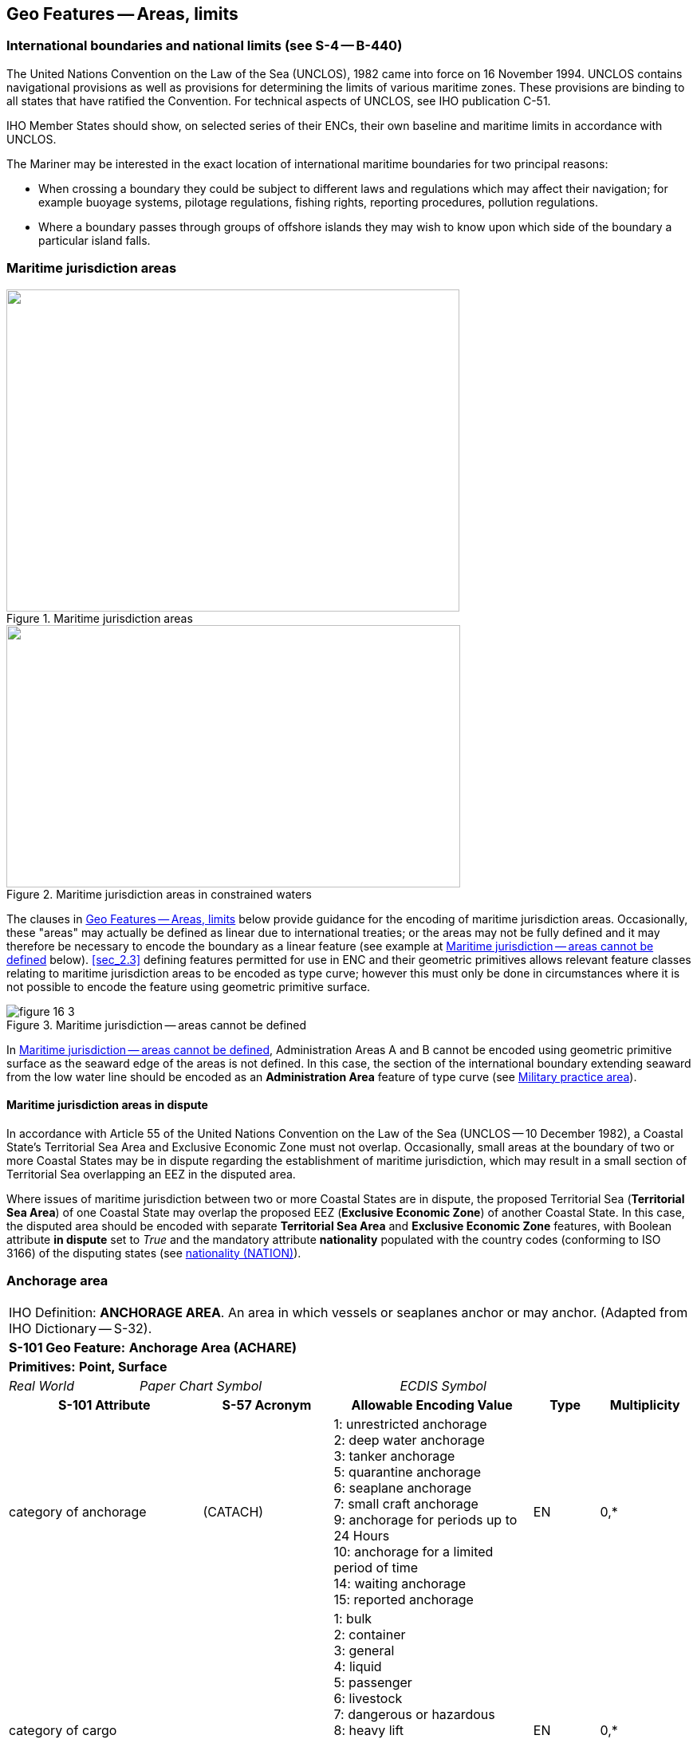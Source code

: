 
[[sec_16]]
== Geo Features -- Areas, limits

[[sec_16.1]]
=== International boundaries and national limits (see S-4 -- B-440)

The United Nations Convention on the Law of the Sea (UNCLOS), 1982 came into force on 16 November 1994. UNCLOS contains navigational provisions as well as provisions for determining the limits of various maritime zones. These provisions are binding to all states that have ratified the Convention. For technical aspects of UNCLOS, see IHO publication C-51.

IHO Member States should show, on selected series of their ENCs, their own baseline and maritime limits in accordance with UNCLOS.

The Mariner may be interested in the exact location of international maritime boundaries for two principal reasons:

* When crossing a boundary they could be subject to different laws and regulations which may affect their navigation; for example buoyage systems, pilotage regulations, fishing rights, reporting procedures, pollution regulations.

* Where a boundary passes through groups of offshore islands they may wish to know upon which side of the boundary a particular island falls.

[[sec_16.2]]
=== Maritime jurisdiction areas

[[fig_16-1]]
.Maritime jurisdiction areas
image::figure-16-1.png["",568,404]

[[fig_16-2]]
.Maritime jurisdiction areas in constrained waters
image::figure-16-2.png["",569,329]

The clauses in <<sec_16>> below provide guidance for the encoding of maritime jurisdiction areas. Occasionally, these "areas" may actually be defined as linear due to international treaties; or the areas may not be fully defined and it may therefore be necessary to encode the boundary as a linear feature (see example at <<fig_16-3>> below). <<sec_2.3>> defining features permitted for use in ENC and their geometric primitives allows relevant feature classes relating to maritime jurisdiction areas to be encoded as type curve; however this must only be done in circumstances where it is not possible to encode the feature using geometric primitive surface.

[[fig_16-3]]
.Maritime jurisdiction -- areas cannot be defined
image::figure-16-3.png[]

In <<fig_16-3>>, Administration Areas A and B cannot be encoded using geometric primitive surface as the seaward edge of the areas is not defined. In this case, the section of the international boundary extending seaward from the low water line should be encoded as an *Administration Area* feature of type curve (see <<sec_16.8>>).

[[sec_16.2.1]]
==== Maritime jurisdiction areas in dispute

In accordance with Article 55 of the United Nations Convention on the Law of the Sea (UNCLOS -- 10 December 1982), a Coastal State's Territorial Sea Area and Exclusive Economic Zone must not overlap. Occasionally, small areas at the boundary of two or more Coastal States may be in dispute regarding the establishment of maritime jurisdiction, which may result in a small section of Territorial Sea overlapping an EEZ in the disputed area.

Where issues of maritime jurisdiction between two or more Coastal States are in dispute, the proposed Territorial Sea (*Territorial Sea Area*) of one Coastal State may overlap the proposed EEZ (*Exclusive Economic Zone*) of another Coastal State. In this case, the disputed area should be encoded with separate *Territorial Sea Area* and *Exclusive Economic Zone* features, with Boolean attribute *in dispute* set to _True_ and the mandatory attribute *nationality* populated with the country codes (conforming to ISO 3166) of the disputing states (see <<sec_27.135>>).

[[sec_16.3]]
=== Anchorage area

[cols="10", options="unnumbered"]
|===
10+| [underline]#IHO Definition:# *ANCHORAGE AREA*. An area in which vessels or seaplanes anchor or may anchor. (Adapted from IHO Dictionary -- S-32).
10+| *[underline]#S-101 Geo Feature:#* *Anchorage Area (ACHARE)*
10+| *[underline]#Primitives:#* *Point, Surface*

2+| _Real World_ 4+| _Paper Chart Symbol_ 4+| _ECDIS Symbol_

3+h| S-101 Attribute 2+h| S-57 Acronym 3+h| Allowable Encoding Value h| Type h| Multiplicity
3+| category of anchorage 2+| (CATACH) 3+|
1: unrestricted anchorage +
2: deep water anchorage +
3: tanker anchorage +
5: quarantine anchorage +
6: seaplane anchorage +
7: small craft anchorage +
9: anchorage for periods up to 24 Hours +
10: anchorage for a limited period of time +
14: waiting anchorage +
15: reported anchorage | EN | 0,*
3+| category of cargo
2+| 3+|
1: bulk +
2: container +
3: general +
4: liquid +
5: passenger +
6: livestock +
7: dangerous or hazardous +
8: heavy lift +
9: ballast +
10: dry bulk cargo +
11: liquid bulk cargo +
12: reefer container cargo +
13: Ro-Ro cargo +
14: project cargo +
15: break bulk cargo | EN | 0,*

3+| feature name 2+| 3+| See <<sec_2.5.8>> | C | 0,*

3+| language 2+| 3+| ISO 639-2/T | (S) TE | 1,1

3+| name 2+| _(OBJNAM) (NOBJNM)_ 3+| | (S) TE | 1,1

3+| name usage
2+| 3+|
1: default name display +
2: alternate name display | (S) EN
| 0,1 footnoteblock:[sixteen_three]

3+| fixed date range 2+| 3+| See <<sec_2.4.8>> | C | 0,1

3+| date end 2+| (DATEND) 3+| | (S) TD
| 0,1 footnoteblock:[sixteen_three]

3+| date start 2+| (DATSTA) 3+| | (S) TD
| 0,1 footnoteblock:[sixteen_three]

3+| interoperability identifier 2+| 3+| MRN (see <<sec_27.114>>) | URN | 0,1

3+| periodic date range 2+| 3+| See <<sec_2.4.8>> | C | 0,*

3+| date end 2+| _(PEREND)_ 3+| | (S) TD
| 1,1

3+| date start 2+| _(PERSTA)_ 3+| | (S) TD
| 1,1

3+| restriction 2+| (RESTRN) 3+|
2: anchoring restricted +
3: fishing prohibited +
4: fishing restricted +
5: trawling prohibited +
6: trawling restricted +
8: entry restricted +
9: dredging prohibited +
10: dredging restricted +
11: diving prohibited +
12: diving restricted +
13: no wake +
15: construction prohibited +
16: discharging prohibited +
17: discharging restricted +
18: industrial or mineral exploration/development prohibited +
19: industrial or mineral exploration/development restricted +
20: drilling prohibited +
21: drilling restricted +
23: cargo transhipment (lightening) prohibited +
24: dragging prohibited +
27: speed restricted +
39: swimming prohibited | EN | 0,* 3+| status 2+| (STATUS) 3+|
1: permanent +
2: occasional +
3: recommended +
5: periodic/intermittent +
6: reserved +
7: temporary +
8: private +
9: mandatory +
14: public | EN | 0,* 3+| vessel speed limit 2+| 3+| | C | 0,*

3+| speed limit 2+| 3+| | (S) RE
| 1,1

3+| speed units 2+| 3+|
2: kilometres per hour +
3: miles per hour +
4: knots | (S) EN
| 1,1

3+| vessel class 2+| 3+| | (S) TE
| 0,1

3+| scale minimum 2+| (SCAMIN) 3+| See <<sec_2.5.9>> | IN | 0,1 3+| information 2+| 3+| See <<sec_2.4.6>> | C | 0,*

3+| file locator 2+| 3+| | (S) TE
| 0,1

3+| file reference 2+| _(TXTDSC) (NTXTDS)_ 3+| | (S) TE
| 0,1 footnoteblock:[sixteen_three]

3+| headline 2+| 3+| | (S) TE
| 0,1

3+| language 2+| 3+| ISO 639-2/T | (S) TE | 1,1

3+| text 2+| _(INFORM) (NINFOM)_ 3+| | (S) TE
| 0,1 footnoteblock:[sixteen_three]

10+h| Feature Associations
h| S-101 Role 3+h| Association Type 3+h| Associated to 2+h| Type h| Multiplicity
| The Updated Object 3+| *Updated Information* (see <<sec_25.21>>) 3+| *Update Information* 2+| Association | 0,*
| The Position Provider 3+| *Text Association* (see <<sec_25.17>>). 3+| *Text Placement* 2+| Composition | 0,1
| - 3+| *Additional Information* (see <<sec_25.1>>) 3+| *Contact Details*, *Non-Standard Working Day*, *Service Hours*, *Nautical Information* 2+| Association | 0,*
| - 3+| *Spatial Association* (see <<sec_25.15>>) 3+| *Spatial Quality* 2+| Association | 0,*

|===

[[sixteen_three]]
[NOTE]
--
Complex attribute *feature name*, sub-attribute *name usage* is mandatory if the name is intended to be displayed when display of names is enabled by the Mariner. See <<sec_2.5.8>>.

For each instance of *fixed date range*, at least one of the sub-attributes *date end* or *date start* must be populated.

For each instance of *information*, at least one of the sub-attributes *file reference* or *text* must be populated.
--

[underline]#INT 1 Reference:# N 10, 12.1-9, 14; Q 44

[[sec_16.3.1]]
==== Anchorages (see S-4 -- B-431.1; B-431.3 and B-431.7)

Where the limits of anchorages are defined by a regulatory authority (for example harbour authority) they must be shown on the largest optimum display scale ENC data. They may also be shown on other optimum display scale ENC datasets where useful, for example, for planning purposes.

If it is required to encode an anchorage area, including anchorages for seaplanes, it must be done using the feature *Anchorage Area*.

[underline]#Remarks:#

* The complex attribute *feature name*, sub-attribute *name* is used to encode the name and/or number of the *Anchorage Area*.
* The complex attribute *information* (see <<sec_2.4.6>>) may be used to provide additional information about the category of anchorage, where required.
* Individual recommended anchorages without defined limits should be encoded as *Anchorage Area* features of type point, with attributes stem:[bb "category of anchorage" = 1] (unrestricted anchorage) and stem:[bb "status" = 3] (recommended).
* If it is required to encode an anchorage at a location that has not been defined by a regulatory authority but has been reported to be suitable and safe for anchoring, this must be done using *Anchorage Area* of type point, with attribute stem:[bb "category of anchorage" = 15] (reported anchorage).

NOTE: the encoding of *Anchorage Area* with attribute stem:[bb "category of anchorage" = 15] (reported anchorage) of type surface is prohibited.

* If it is required to encode an anchorage which may be used for a period of not more than 24 hours, it must be done using stem:[bb "category of anchorage" = 9] (anchorage for periods up to 24 hours).
* If it is required to encode an anchorage with a specific, limited time period, it must be done using stem:[bb "category of anchorage" = 10] (anchorage for limited period of time). The specific limit of time should be encoded using the complex attribute *information* (see <<sec_2.4.6>>), sub-attribute *text* (for example_Anchorage limited to 12 hours_).
* Areas with numerous small craft moorings may be encoded using the feature *Mooring Area* (see <<sec_16.4>>). For the encoding of mooring buoys, see <<sec_20.8>>.
* For additional guidance regarding the encoding of vessel speed limits, see <<sec_17.4>>.
* Areas where anchoring is prohibited must be encoded, where required, as *Restricted Area* (see <<sec_17.8>>) with attribute stem:[bb "restriction" = 1] (anchoring prohibited).

[underline]#Distinction:# Anchor Berth; Mooring Area.

[[sec_16.4]]
=== Mooring area

[cols="10", options="unnumbered"]
|===
10+| [underline]#IHO Definition:# *MOORING AREA*. An area in which vessels may be secured to mooring buoys (adapted from IHO dictionary -- S-32).
10+| *[underline]#S-101 Geo Feature:#* *Mooring Area (ACHARE)*
10+| *[underline]#Primitives:#* *Point, Surface*

2+| _Real World_ 4+| _Paper Chart Symbol_ 4+| _ECDIS Symbol_

3+h| S-101 Attribute 2+h| S-57 Acronym 3+h| Allowable Encoding Value h| Type h| Multiplicity
3+| category of mooring area 2+| _(CATACH)_ 3+|
1: small craft mooring area +
2: mooring area for visitors +
3: mooring area for tankers | EN | 0,*
3+| feature name 2+| 3+| See <<sec_2.5.8>> | C | 0,*

3+| language 2+| 3+| ISO 639-2/T | (S) TE | 1,1

3+| name 2+| _(OBJNAM) (NOBJNM)_ 3+| | (S) TE
| 1,1

3+| name usage 2+| 3+|
1: default name display +
2: alternate name display | (S) EN
| 0,1 footnoteblock:[sixteen_four]

3+| fixed date range 2+| 3+| See <<sec_2.4.8>> | C | 0,1

3+| date end 2+| (DATEND) 3+| | (S) TD
| 0,1 footnoteblock:[sixteen_four]

3+| date start 2+| (DATSTA) 3+| | (S) TD
| 0,1 footnoteblock:[sixteen_four]

3+| interoperability identifier 2+| 3+| MRN (see <<sec_27.114>>) | URN | 0,1

3+| maximum permitted draught 2+| _(INFORM) (NINFOM)_ 3+| | RE | 0,1

3+| maximum permitted vessel length 2+| _(INFORM) (NINFOM)_ 3+| | RE | 0,1

3+| periodic date range 2+| 3+| See <<sec_2.4.8>> | C | 0,*

3+| date end 2+| _(PEREND)_ 3+| | (S) TD
| 1,1

3+| date start 2+| _(PERSTA)_ 3+| | (S) TD
| 1,1

3+| restriction 2+| (RESTRN) 3+|
1: anchoring prohibited +
2: anchoring restricted +
3: fishing prohibited +
4: fishing restricted +
5: trawling prohibited +
6: trawling restricted +
8: entry restricted +
9: dredging prohibited +
10: dredging restricted +
11: diving prohibited +
12: diving restricted +
13: no wake +
15: construction prohibited +
16: discharging prohibited +
17: discharging restricted +
18: industrial or mineral exploration/development prohibited +
19: industrial or mineral exploration/development restricted +
20: drilling prohibited +
21: drilling restricted +
23: cargo transhipment (lightening) prohibited +
24: dragging prohibited +
25: stopping prohibited +
27: speed restricted +
39: swimming prohibited +
42: power-driven vessels prohibited | EN | 0,* 3+| status 2+| (STATUS) 3+|
1: permanent +
2: occasional +
3: recommended +
5: periodic/intermittent +
6: reserved +
7: temporary +
8: private +
9: mandatory +
14: public | EN | 0,* 3+| vessel speed limit 2+| 3+| | C | 0,*

3+| speed limit 2+| 3+| | (S) RE
| 1,1

3+| speed units 2+| 3+|
2: kilometres per hour +
3: miles per hour +
4: knots | EN
| 1,1

3+| vessel class 2+| 3+| | (S) TE
| 0,1

3+| scale minimum 2+| (SCAMIN) 3+| See <<sec_2.5.9>> | IN | 0,1 3+| information 2+| 3+| See <<sec_2.4.6>> | C | 0,*

3+| file locator 2+| 3+| | (S) TE
| 0,1

3+| file reference 2+| _(TXTDSC) (NTXTDS)_ 3+| | (S) TE
| 0,1 footnoteblock:[sixteen_four]

3+| headline 2+| 3+| | (S) TE
| 0,1

3+| language 2+| 3+| ISO 639-2/T | (S) TE | 1,1

3+| text 2+| _(INFORM) (NINFOM)_ 3+| | (S) TE
| 0,1 footnoteblock:[sixteen_four]

10+h| Feature Associations
h| S-101 Role 3+h| Association Type 3+h| Associated to 2+h| Type h| Multiplicity
| The Updated Object 3+| *Updated Information* (see <<sec_25.21>>) 3+| *Update Information* 2+| Association | 0,*
| The Position Provider 3+| *Text Association* (see <<sec_25.17>>). 3+| *Text Placement* 2+| Composition | 0,1
| - 3+| *Additional Information* (see <<sec_25.1>>) 3+| *Contact Details*, *Non-Standard Working Day*, *Service Hours*, *Nautical Information* 2+| Association | 0,*
| - 3+| *Spatial Association* (see <<sec_25.15>>) 3+| *Spatial Quality* 2+| Association | 0,*

|===

[[sixteen_four]]
[NOTE]
--
Complex attribute *feature name*, sub-attribute *name usage* is mandatory if the name is intended to be displayed when display of names is enabled by the Mariner. See <<sec_2.5.8>>.

For each instance of *fixed date range*, at least one of the sub-attributes *date end* or *date start* must be populated.

For each instance of *information*, at least one of the sub-attributes *file reference* or *text* must be populated.
--

[underline]#INT 1 Reference:# Q 44

[[sec_16.4.1]]
==== Mooring area (see S-4 -- B-431.7)

Where the limits of a mooring area are defined by a regulatory authority (for example harbour authority) they must be shown on the largest optimum display scale ENC data. They may also be shown on other optimum display scale ENC datasets (at smaller scales, if required, using the point primitive) where useful; for example, for planning purposes.

If it is required to encode a mooring area, it must be done using the feature *Mooring Area*.

[underline]#Remarks:#

* The complex attribute *feature name*, sub-attribute *name* is used to encode the name and/or number of the *Mooring Area*.
* The complex attribute *information* (see <<sec_2.4.6>>) may be used to provide additional information about the category of anchorage, where required.
* For the encoding of mooring buoys, see <<sec_20.8>>. For encoding installation buoys used for loading or unloading tankers, see <<sec_20.7>>.

[underline]#Distinction:# Anchorage Area; Anchor Berth; Mooring Buoy; Mooring Trot.

[[sec_16.5]]
=== Anchor berth

[cols="10", options="unnumbered"]
|===
10+| [underline]#IHO Definition:# *ANCHOR BERTH*. A designated area of water where a vessel, seaplane, etc., may anchor. (IHO Dictionary -- S-32).
10+| *[underline]#S-101 Geo Feature:#* *Anchor Berth (ACHBRT)*
10+| *[underline]#Primitives:#* *Point, Surface*

2+| _Real World_ 4+| _Paper Chart Symbol_ 4+| _ECDIS Symbol_

3+h| S-101 Attribute 2+h| S-57 Acronym 3+h| Allowable Encoding Value h| Type h| Multiplicity
3+| category of anchorage 2+| (CATACH) 3+|
1: unrestricted anchorage +
2: deep water anchorage +
3: tanker anchorage +
5: quarantine anchorage +
6: seaplane anchorage +
7: small craft anchorage +
9: anchorage for periods up to 24 Hours +
10: anchorage for a limited period of time +
14: waiting anchorage | EN | 0,* 3+| category of cargo 2+| 3+|
1: bulk +
2: container +
3: general +
4: liquid +
5: passenger +
6: livestock +
7: dangerous or hazardous +
8: heavy lift +
9: ballast +
10: dry bulk cargo +
11: liquid bulk cargo +
12: reefer container cargo +
13: Ro-Ro cargo +
14: project cargo +
15: break bulk cargo | EN
| 0,*

3+| feature name 2+| 3+| See <<sec_2.5.8>> | C | 0,*

3+| language 2+| 3+| ISO 639-2/T | (S) TE | 1,1

3+| name 2+| _(OBJNAM) (NOBJNM)_ 3+| | (S) TE
| 1,1

3+| name usage 2+| 3+|
1: default name display +
2: alternate name display | (S) EN
| 0,1 footnoteblock:[sixteen_five]

3+| fixed date range 2+| 3+| See <<sec_2.4.8>> | C | 0,1

3+| date end 2+| (DATEND) 3+| | (S) TD
| 0,1 footnoteblock:[sixteen_five]

3+| date start 2+| (DATSTA) 3+| | (S) TD
| 0,1 footnoteblock:[sixteen_five]

3+| interoperability identifier 2+| 3+| MRN (see <<sec_27.114>>) | URN | 0,1

3+| periodic date range 2+| 3+| See <<sec_2.4.8>> | C | 0,*

3+| date end 2+| _(PEREND)_ 3+| | (S) TD
| 1,1

3+| date start 2+| _(PERSTA)_ 3+| | (S) TD
| 1,1

3+| radius 2+| (RADIUS) 3+| Metres | RE | 0,1 3+| status 2+| (STATUS) 3+|
1: permanent +
2: occasional +
3: recommended +
4: not in use +
5: periodic/intermittent +
6: reserved +
7: temporary +
8: private +
9: mandatory +
14: public | EN | 0,* 3+| scale minimum 2+| (SCAMIN) 3+| See <<sec_2.5.9>> | IN | 0,1

3+| information 2+| 3+| See <<sec_2.4.6>> | C | 0,*

3+| file locator 2+| 3+| | (S) TE
| 0,1

3+| file reference 2+| _(TXTDSC) (NTXTDS)_ 3+| | (S) TE
| 0,1 footnoteblock:[sixteen_five]

3+| headline 2+| 3+| | (S) TE
| 0,1

3+| language 2+| 3+| ISO 639-2/T | (S) TE | 1,1

3+| text 2+| _(INFORM) (NINFOM)_ 3+| | (S) TE
| 0,1 footnoteblock:[sixteen_five]

10+h| Feature Associations
h| S-101 Role 3+h| Association Type 3+h| Associated to 2+h| Type h| Multiplicity
| The Updated Object 3+| *Updated Information* (see <<sec_25.21>>) 3+| *Update Information* 2+| Association | 0,*
| The Position Provider 3+| *Text Association* (see <<sec_25.17>>). 3+| *Text Placement* 2+| Composition | 0,1
| - 3+| *Additional Information* (see <<sec_25.1>>) 3+| *Contact Details*, *Non-Standard Working Day*, *Service Hours*, *Nautical Information* 2+| Association | 0,*
| - 3+| *Spatial Association* (see <<sec_25.15>>) 3+| *Spatial Quality* 2+| Association | 0,*

|===

[[sixteen_five]]
[NOTE]
--
Complex attribute *feature name*, sub-attribute *name usage* is mandatory if the name is intended to be displayed when display of names is enabled by the Mariner. See <<sec_2.5.8>>.

For each instance of *fixed date range*, at least one of the sub-attributes *date end* or *date start* must be populated.

For each instance of *information*, at least one of the sub-attributes *file reference* or *text* must be populated.
--

[underline]#INT 1 Reference:# N 11.1, 11.2

[[sec_16.5.1]]
==== Anchor berths (see S-4 -- B-431.2)

Where the positions or limits of anchorages, including anchor berths, are defined by a regulatory authority (for example harbour authority) they must be shown on the largest optimum display scale ENC data. They may also be shown on other optimum display scale data where useful, for example, for planning purposes.

If it is required to encode an anchor berth, it must be done using the feature *Anchor Berth*.

[underline]#Remarks:#

* The complex attribute *feature name*, sub-attribute *name* is used to encode the name and/or number of the *Anchor Berth*. If a group of anchor berths is known by a single common name, the name should be encode using a *Sea Area/Named Water Area* feature (see <<sec_9.1>>) covering the area of the anchor berths.
* The complex attribute *information* (see <<sec_2.4.6>>) may be used to provide additional information about the category of anchorage, where required.
* If an anchor berth is defined by a centre point and a swinging circle, it should be of type point, with the radius of the swinging circle encoded using the attribute *radius*.

[underline]#Distinction:# Anchorage Area; Berth; Mooring Area.

[[sec_16.6]]
=== Seaplane landing area

[cols="10", options="unnumbered"]
|===
10+| [underline]#IHO Definition:# *SEAPLANE LANDING AREA*. A designated portion of water for the landing and take-off of seaplanes. (S-57 Edition 3.1, Appendix A -- Chapter 1, Page 1.152, November 2000).
10+| *[underline]#S-101 Geo Feature:#* *Seaplane Landing Area (SPLARE)*
10+| *[underline]#Primitives:#* *Point, Surface*

2+| _Real World_ 4+| _Paper Chart Symbol_ 4+| _ECDIS Symbol_

3+h| S-101 Attribute 2+h| S-57 Acronym 3+h| Allowable Encoding Value h| Type h| Multiplicity

3+| feature name 2+| 3+| See <<sec_2.5.8>> | C | 0,*

3+| language 2+| 3+| ISO 639-2/T | (S) TE | 1,1

3+| name 2+| _(OBJNAM) (NOBJNM)_ 3+| | (S) TE
| 1,1

3+| name usage 2+| 3+|
1: default name display +
2: alternate name display | (S) EN
| 0,1 footnoteblock:[sixteen_six]

3+| interoperability identifier 2+| 3+| MRN (see <<sec_27.114>>) | URN | 0,1

3+| periodic date range 2+| 3+| See <<sec_2.4.8>> | C | 0,*

3+| date end 2+| _(PEREND)_ 3+| | (S) TD
| 1,1

3+| date start 2+| _(PERSTA)_ 3+| | (S) TD
| 1,1

3+| restriction 2+| (RESTRN) 3+|
1: anchoring prohibited +
2: anchoring restricted +
3: fishing prohibited +
4: fishing restricted +
5: trawling prohibited +
6: trawling restricted +
7: entry prohibited +
8: entry restricted +
9: dredging prohibited +
10: dredging restricted +
11: diving prohibited +
12: diving restricted +
13: no wake +
15: construction prohibited +
16: discharging prohibited +
17: discharging restricted +
18: industrial or mineral exploration/development prohibited +
19: industrial or mineral exploration/development restricted +
20: drilling prohibited +
21: drilling restricted +
22: removal of historical artefacts prohibited +
23: cargo transhipment (lightening) prohibited +
24: dragging prohibited +
25: stopping prohibited +
27: speed restricted +
39: swimming prohibited | EN | 0,* 3+| status 2+| (STATUS) 3+|
1: permanent +
2: occasional +
3: recommended +
4: not in use +
5: periodic/intermittent +
6: reserved +
7: temporary +
8: private +
9: mandatory +
14: public | EN | 0,* 3+| vessel speed limit 2+| 3+| | C | 0,*

3+| speed limit 2+| 3+| | (S) RE
| 1,1

3+| speed units 2+| 3+|
2: kilometres per hour +
3: miles per hour +
4: knots | (S) EN
| 1,1

3+| vessel class 2+| 3+| | (S) TE
| 0,1

3+| scale minimum 2+| (SCAMIN) 3+| See <<sec_2.5.9>> | IN | 0,1

3+| information 2+| 3+| See <<sec_2.4.6>> | C | 0,*

3+| file locator 2+| 3+| | (S) TE | 0,1

3+| file reference 2+| _(TXTDSC) (NTXTDS)_ 3+| | (S) TE | 0,1 footnoteblock:[sixteen_six]

3+| headline 2+| 3+| | (S) TE | 0,1

3+| language 2+| 3+| ISO 639-2/T | (S) TE | 1,1

3+| text 2+| _(INFORM) (NINFOM)_ 3+| | (S) TE | 0,1 footnoteblock:[sixteen_six]

10+h| Feature Associations
h| S-101 Role 3+h| Association Type 3+h| Associated to 2+h| Type h| Multiplicity
| The Updated Object 3+| *Updated Information* (see <<sec_25.21>>) 3+| *Update Information* 2+| Association | 0,*
| The Position Provider 3+| *Text Association* (see <<sec_25.17>>). 3+| *Text Placement* 2+| Composition | 0,1
| - 3+| *Additional Information* (see <<sec_25.1>>) 3+| *Contact Details*, *Non-Standard Working Day*, *Service Hours*, *Nautical Information* 2+| Association | 0,*
| - 3+| *Spatial Association* (see <<sec_25.15>>) 3+| *Spatial Quality* 2+| Association | 0,*

|===

[[sixteen_six]]
[NOTE]
--
Complex attribute *feature name*, sub-attribute *name usage* is mandatory if the name is intended to be displayed when display of names is enabled by the Mariner. See <<sec_2.5.8>>.

For each instance of *information*, at least one of the sub-attributes *file reference* or *text* must be populated.
--

[underline]#INT 1 Reference:# N 13

[[sec_16.6.1]]
==== Seaplane landing areas (see S-4 -- B-449.6)

If it is required to encode a seaplane landing area, it must be done using the feature *Seaplane Landing Area*.

[underline]#Remarks:#

* For additional guidance regarding the encoding of vessel speed limits, see <<sec_17.4>>.
* If it is required to encode an area where seaplanes draw water for fire fighting activities, this must be done using *Seaplane Landing Area*.
* If it is required to encode an anchorage for seaplanes, it must be done using an *Anchorage Area* feature (see <<sec_16.3>>), with attribute stem:[bb "category of anchorage" = 6] (seaplane anchorage).

[underline]#Distinction:# Airport/Airfield; Helipad; Runway.

[[sec_16.7]]
=== Dumping ground

[cols="10", options="unnumbered"]
|===
10+| [underline]#IHO Definition:# *DUMPING GROUND*. A sea area where dredged material or other potentially more harmful material, for example explosives, chemical waste, is deliberately deposited. (S-57 Edition 3.1, Appendix A -- Chapter 1, Page 1.59, November 2000).
10+| *[underline]#S-101 Geo Feature:#* *Dumping Ground (DMPGRD)*
10+| *[underline]#Primitives:#* *Point, Surface*

2+| _Real World_ 4+| _Paper Chart Symbol_ 4+| _ECDIS Symbol_

3+h| S-101 Attribute 2+h| S-57 Acronym 3+h| Allowable Encoding Value h| Type h| Multiplicity
3+| category of dumping ground 2+| (CATDPG) 3+|
2: chemical waste dumping ground +
3: nuclear waste dumping ground +
4: explosives dumping ground +
5: spoil ground +
6: vessel dumping ground | EN | 0,*
3+| date disused
2+| 3+| | TD | 0,1

3+| feature name 2+| 3+| See <<sec_2.5.8>> | C | 0,*

3+| language 2+| 3+| ISO 639-2/T | (S) TE | 1,1

3+| name 2+| _(OBJNAM) (NOBJNM)_ 3+| | (S) TE | 1,1

3+| name usage
2+| 3+|
1: default name display +
2: alternate name display | (S) EN
| 0,1 footnoteblock:[sixteen_seven]

3+| interoperability identifier 2+| 3+| MRN (see <<sec_27.114>>) | URN | 0,1

3+| restriction 2+| (RESTRN) 3+|
1: anchoring prohibited +
2: anchoring restricted +
3: fishing prohibited +
4: fishing restricted +
5: trawling prohibited +
6: trawling restricted +
7: entry prohibited +
8: entry restricted +
9: dredging prohibited +
10: dredging restricted +
11: diving prohibited +
12: diving restricted +
13: no wake +
17: discharging restricted +
18: industrial or mineral exploration/development prohibited +
19: industrial or mineral exploration/development restricted +
20: drilling prohibited +
21: drilling restricted +
22: removal of historical artefacts prohibited +
23: cargo transhipment (lightening) prohibited +
24: dragging prohibited +
25: stopping prohibited +
27: speed restricted | EN | 0,*
3+| status 2+| (STATUS) 3+|
1: permanent +
2: occasional +
4: not in use +
6: reserved +
7: temporary | EN | 0,*
3+| vessel speed limit
2+| 3+| | C | 0,*

3+| speed limit 2+| 3+| | (S) RE | 1,1

3+| speed units
2+| 3+|
2: kilometres per hour +
3: miles per hour +
4: knots | (S) EN
| 1,1

3+| vessel class 2+| 3+| | (S) TE | 0,1

3+| scale minimum 2+| (SCAMIN) 3+| See <<sec_2.5.9>> | IN | 0,1

3+| information 2+| 3+| See <<sec_2.4.6>> | C | 0,*

3+| file locator 2+| 3+| | (S) TE | 0,1

3+| file reference 2+| _(TXTDSC) (NTXTDS)_ 3+| | (S) TE | 0,1 footnoteblock:[sixteen_seven]

3+| headline 2+| 3+| | (S) TE | 0,1

3+| language 2+| 3+| ISO 639-2/T | (S) TE | 1,1

3+| text 2+| _(INFORM) (NINFOM)_ 3+| | (S) TE | 0,1 footnoteblock:[sixteen_seven]

10+h| Feature Associations
h| S-101 Role 3+h| Association Type 3+h| Associated to 2+h| Type h| Multiplicity
| The Updated Object 3+| *Updated Information* (see <<sec_25.21>>) 3+| *Update Information* 2+| Association | 0,*
| The Position Provider 3+| *Text Association* (see <<sec_25.17>>). 3+| *Text Placement* 2+| Composition | 0,1
| - 3+| *Additional Information* (see <<sec_25.1>>) 3+| *Nautical Information* 2+| Association | 0,*
| - 3+| *Spatial Association* (see <<sec_25.15>>) 3+| *Spatial Quality* 2+| Association | 0,*

|===

[[sixteen_seven]]
[NOTE]
--
Complex attribute *feature name*, sub-attribute *name usage* is mandatory if the name is intended to be displayed when display of names is enabled by the Mariner. See <<sec_2.5.8>>.

For each instance of *information*, at least one of the sub-attributes *file reference* or *text* must be populated.
--

[underline]#INT 1 Reference:# N 23, 24, 62.1, 62.2

[[sec_16.7.1]]
==== Dumping grounds (see S-4 -- B-442; B-446 and B-446.1)

Materials deliberately dumped at sea in specified areas (other than those associated with reclamation works) may be classified, according to their significance to the Mariner, as follows:

** Materials which are generally dispersed before reaching the seabed, for example sewage sludge, are of little navigational significance and no charting action is usually required.
** Spoil from dredging operations or other works which might reduce charted depths significantly in the designated spoil ground.
** Harmful materials, including explosives and chemicals, which are likely to remain concentrated on the seabed.
Dumping of harmful materials is unlikely to affect depths substantially and such dumping grounds are encoded primarily as a warning against anchoring, trawling or other submarine operations.

If it is required to encode a dumping ground, it must be done using the feature *Dumping Ground*.

[underline]#Remarks:#

* A *Dumping Ground* feature of type surface must be covered by features from Skin of the Earth as appropriate (*Depth Area* or *Unsurveyed Area*).
* Disused dumping grounds for harmful materialsare considered dangerous for an indefinite period and must therefore be encoded on the largest optimum display scale ENC datasets, with attribute stem:[bb "status" = 4] (not in use). The date when the area ceased to be used may be populated using the attribute *date disused*, if known.
* For additional guidance regarding the encoding of vessel speed limits, see <<sec_17.4>>.

[[sec_16.7.2]]
==== Spoil grounds, dredging areas (see S-4 -- B-446)

Spoil grounds are areas set aside, clear of shipping channels and in deep water where possible, for the disposal of material (spoil) generally obtained by dredging. Their significance to the Mariner is that very large quantities of material may be dumped, decreasing the depth of water available. Where possible, charts should be updated in a timely manner so as to include the latest survey information covering the spoil ground.

Extraction (or dredging) areas are those areas where a concentration of dredging vessels may be encountered, taking up sand or shingle to be brought ashore (for example for construction purposes). Their significance is primarily as a collision hazard, although they also indicate the likelihood of finding a greater depth of water than charted. Channels dredged to provide an adequate depth of water for navigation are "dredged areas", not to be confused with "dredging areas".

If it is required to encode a spoil ground, it must be done using a *Dumping Ground* feature, with attribute stem:[bb "category of dumping ground" = 5] (spoil ground).

If it is required to encode a dredging area, it must be done using a *Restricted Area* feature (see <<sec_17.8>>), with attribute stem:[bb "category of restricted area" = 21] (dredging area). An area in which seabed material (for example sand, shingle) is being extracted for purposes such as construction must be encoded, where required, using the feature *Offshore Production Area* (see <<sec_14.6>>), with attribute stem:[bb "category of production area" = 13] (seabed material extraction area).

[underline]#Remarks:#

* Within a spoil ground; if the depths within the area are liable to be very much less than charted after the discharge of spoil and post-dumping surveys are not available, they may be treated as unsurveyed areas (see <<sec_11.10>>), in which case soundings and depth contours may be omitted from the area. Alternatively, an indication of the discrepancy between charted depth information and the actual depths within the spoil ground may be provided by downgrading the information included in the underlying *Quality of Bathymetric Data* feature (see <<sec_3.8>>).

[underline]#Distinction:# Dredged Area.

[[sec_16.8]]
=== Military practice area

[cols="10", options="unnumbered"]
|===
10+| [underline]#IHO Definition:# *MILITARY PRACTICE AREA*. An area within which naval, military or aerial exercises are carried out. (Adapted from IHO Dictionary -- S-32).
10+| *[underline]#S-101 Geo Feature:#* *Military Practice Area (MIPARE)*
10+| *[underline]#Primitives:#* *Point, Surface*

2+| _Real World_ 4+| _Paper Chart Symbol_ 4+| _ECDIS Symbol_

3+h| S-101 Attribute 2+h| S-57 Acronym 3+h| Allowable Encoding Value h| Type h| Multiplicity
3+| category of military practice area 2+| (CATMPA) 3+|
2: torpedo exercise area +
3: submarine exercise area +
4: firing danger area +
5: mine-laying practice area +
6: small arms firing range | EN | 0,*
3+| feature name 2+| 3+| See <<sec_2.5.8>> | C | 0,*

3+| language 2+| 3+| ISO 639-2/T | (S) TE | 1,1

3+| name 2+| _(OBJNAM) (NOBJNM)_ 3+| | (S) TE | 1,1

3+| name usage
2+| 3+|
1: default name display +
2: alternate name display | (S) EN | 0,1 footnoteblock:[sixteen_eight]

3+| fixed date range 2+| 3+| See <<sec_2.4.8>> | C | 0,1

3+| date end 2+| (DATEND) 3+| | (S) TD | 0,1 footnoteblock:[sixteen_eight]

3+| date start 2+| (DATSTA) 3+| | (S) TD | 0,1 footnoteblock:[sixteen_eight]

3+| interoperability identifier 2+| 3+| MRN (see <<sec_27.114>>) | URN | 0,1

3+| nationality 2+| (NATION) 3+| | TE | 0,1

3+| periodic date range 2+| 3+| See <<sec_2.4.8>> | C | 0,*

3+| date end 2+| _(PEREND)_ 3+| | (S) TD | 1,1

3+| date start 2+| _(PERSTA)_ 3+| | (S) TD | 1,1

3+| restriction 2+| (RESTRN) 3+|
1: anchoring prohibited +
2: anchoring restricted +
3: fishing prohibited +
4: fishing restricted +
5: trawling prohibited +
6: trawling restricted +
7: entry prohibited +
8: entry restricted +
9: dredging prohibited +
10: dredging restricted +
11: diving prohibited +
12: diving restricted +
13: no wake +
15: construction prohibited +
16: discharging prohibited +
17: discharging restricted +
18: industrial or mineral exploration/development prohibited +
19: industrial or mineral exploration/development restricted +
20: drilling prohibited +
21: drilling restricted +
22: removal of historical artefacts prohibited +
23: cargo transhipment (lightening) prohibited +
24: dragging prohibited +
25: stopping prohibited +
26: landing prohibited +
27: speed restricted +
39: swimming prohibited | EN | 0,*
3+| status 2+| (STATUS) 3+|
1: permanent +
2: occasional +
5: periodic/intermittent +
6: reserved +
7: temporary +
16: watched +
17: unwatched | EN | 0,*

3+| vessel speed limit 2+| 3+| | C | 0,*

3+| speed limit 2+| 3+| | (S) RE | 1,1

3+| speed units 2+| 3+|
2: kilometres per hour +
3: miles per hour +
4: knots | (S) EN
| 1,1

3+| vessel class 2+| 3+| | (S) TE | 0,1

3+| scale minimum 2+| (SCAMIN) 3+| See <<sec_2.5.9>> | IN | 0,1
3+| information 2+| 3+| See <<sec_2.4.6>> | C | 0,*

3+| file locator 2+| 3+| | (S) TE | 0,1

3+| file reference 2+| _(TXTDSC) (NTXTDS)_ 3+| | (S) TE | 0,1 footnoteblock:[sixteen_eight]

3+| headline 2+| 3+| | (S) TE | 0,1

3+| language 2+| 3+| ISO 639-2/T | (S) TE | 1,1

3+| text 2+| _(INFORM) (NINFOM)_ 3+| | (S) TE | 0,1 footnoteblock:[sixteen_eight]

10+h| Feature Associations
h| S-101 Role 3+h| Association Type 3+h| Associated to 2+h| Type h| Multiplicity
| The Updated Object 3+| *Updated Information* (see <<sec_25.21>>) 3+| *Update Information* 2+| Association | 0,*
| The Position Provider 3+| *Text Association* (see <<sec_25.17>>). 3+| *Text Placement* 2+| Composition | 0,1
| - 3+| *Additional Information* (see <<sec_25.1>>) 3+| *Nautical Information* 2+| Association | 0,*
| - 3+| *Spatial Association* (see <<sec_25.15>>) 3+| *Spatial Quality* 2+| Association | 0,*

|===

[[sixteen_eight]]
[NOTE]
--
Complex attribute *feature name*, sub-attribute *name usage* is mandatory if the name is intended to be displayed when display of names is enabled by the Mariner. See <<sec_2.5.8>>.

For each instance of *fixed date range*, at least one of the sub-attributes *date end* or *date start* must be populated.

For each instance of *information*, at least one of the sub-attributes *file reference* or *text* must be populated.
--

[underline]#INT 1 Reference:# N 30-33

[[sec_16.8.1]]
==== Military practice areas (see S-4 -- B-441.1-6)

Military practice (or exercise) areas at sea are of various types and may be classified as follows with regard to their significance for the Mariner:

* Firing danger areas, sometimes called firing practice areas; that is, permanent or temporary ranges, including bombing, torpedo and missile ranges.
* Mine-laying practice (and counter-measures) areas.
* Submarine exercise areas.
* Other exercise areas.
Some degree of restrictionon navigation and other rights may be implied by the encoding of military practice areas. There may be varying interpretations of the validity of the restrictions and possible infringement of the rights of innocent passage through territorial waters and elsewhere. Where it is thought desirable to depict such areas, even though clear range procedure may be observed, or the areas appear to be a derogation of the freedom of the seas, Mariners should be informed (not necessarily on ENCs) that publication of the details of a law or regulation is solely for the safety and convenience of shipping and implies no recognition of the international validity of the law or regulation. By this means infringements are not condoned but the Mariner receives a warning which may be necessary for their safety.

If it is required to encode a military practice area, it must be done using the feature *Military Practice Area*.

[underline]#Remarks:#

* For additional guidance regarding the encoding of vessel speed limits, see <<sec_17.4>>.
* Submarine exercise areas should generally not be encoded where submarines exercise over wide areas which it would not be practicable to depict, and over which cautions (to keep a good look out for them) are unlikely to be effective. They may, however, be encoded where they occur in or near major shipping lanes or port approaches.
* Firing danger areas at seaare frequently marked by IALA special buoys sometimes laid around the perimeter of the area and/or by specially erected lights, beacons and targets. If required, all such features which could assist the navigator in identifying their position, or could be a hazard, must be encoded in the normal way,
* The existence of mine laying (and counter-measures/clearance) practice areas implies the possibility of unexploded mines or depth charges on the seafloor, and also the presence of harmless practice mines.

[underline]#Distinction:# Caution Area; Restricted Area; Submarine Transit Lane.

[[sec_16.9]]
=== Administration area

[cols="10", options="unnumbered"]
|===
10+| [underline]#IHO Definition:# *ADMINISTRATION AREA*. A defined area within which a jurisdiction applies. It may or may not be named.
10+| *[underline]#S-101 Geo Feature:#* *Administration Area (ADMARE)*
10+| *[underline]#Primitives:#* *Curve, Surface*

2+| _Real World_ 4+| _Paper Chart Symbol_ 4+| _ECDIS Symbol_

3+h| S-101 Attribute 2+h| S-57 Acronym 3+h| Allowable Encoding Value h| Type h| Multiplicity
3+| in dispute
2+| 3+| | BO | 0,1

3+| jurisdiction 2+| (JRSDTN) 3+|
1: international +
2: national +
3: national sub-division | EN | 1,1
3+| feature name 2+| 3+| See <<sec_2.5.8>> | C | 0,*

3+| language 2+| 3+| ISO 639-2/T | (S) TE | 1,1

3+| name 2+| _(OBJNAM) (NOBJNM)_ 3+| | (S) TE | 1,1

3+| name usage
2+| 3+|
1: default name display +
2: alternate name display | (S) EN
| 0,1 footnoteblock:[sixteen_nine]

3+| interoperability identifier 2+| 3+| MRN (see <<sec_27.114>>) | URN | 0,1

3+| nationality 2+| (NATION) 3+| | TE | 0,*

3+| scale minimum 2+| (SCAMIN) 3+| See <<sec_2.5.9>> | IN | 0,1
3+| information 2+| 3+| See <<sec_2.4.6>> | C | 0,*

3+| file locator 2+| 3+| | (S) TE | 0,1

3+| file reference 2+| _(TXTDSC) (NTXTDS)_ 3+| | (S) TE | 0,1 footnoteblock:[sixteen_nine]

3+| headline 2+| 3+| | (S) TE | 0,1

3+| language 2+| 3+| ISO 639-2/T | (S) TE | 1,1

3+| text 2+| _(INFORM) (NINFOM)_ 3+| | (S) TE | 0,1 footnoteblock:[sixteen_nine]

3+| pictorial representation 2+| (PICREP) 3+| See <<sec_2.4.12.2>> | TE | 0,1
10+h| Feature Associations
h| S-101 Role 3+h| Association Type 3+h| Associated to 2+h| Type h| Multiplicity
| The Updated Object 3+| *Updated Information* (see <<sec_25.21>>) 3+| *Update Information* 2+| Association | 0,*
| The Position Provider 3+| *Text Association* (see <<sec_25.17>>). 3+| *Text Placement* 2+| Composition | 0,1
| - 3+| *Additional Information* (see <<sec_25.1>>) 3+| *Contact Details*, *Nautical Information* 2+| Association | 0,*
| - 3+| *Spatial Association* (see <<sec_25.15>>) 3+| *Spatial Quality* 2+| Association | 0,*

|===

[[sixteen_nine]]
[NOTE]
--
Complex attribute *feature name*, sub-attribute *name usage* is mandatory if the name is intended to be displayed when display of names is enabled by the Mariner. See <<sec_2.5.8>>.

For each instance of *information*, at least one of the sub-attributes *file reference* or *text* must be populated.
--

[underline]#INT 1 Reference:# N 40, 41

[[sec_16.9.1]]
==== International and national territories (see S-4 -- B-440.1 and B-440.3)

International maritime boundariesare those which have been established by agreement between adjacent or opposite States. Boundaries are sometimes negotiated on the basis of the equidistance or "median" line principle. For various reasons, however, agreed boundaries even when negotiated on this principle are seldom true median lines. Navigationally, international boundaries may vary in their significance over different parts of their lengths. Inshore, they may represent the delimitation of Territorial Seas of two states or "internal waters", (for example within bay closing lines or straight baseline systems). Offshore, they may represent Exclusive Economic Zone and/or Continental Shelf boundaries.

If it is required to encode a named international or national territory, it must be done using the feature *Administration Area*.

[underline]#Remarks:#

* International land boundaries should be encoded, at least in the vicinity of coasts.
* *Administration Area* must only be encoded using the geometric primitive curve where the real-world instance is actually linear, and it is therefore not possible to encode the feature using the geometric primitive surface. See <<sec_16.2>>.

[underline]#Distinction:# Contiguous Zone; Continental Shelf Area; Exclusive Economic Zone; Fishery Zone; Land Region; Territorial Sea Area; Vessel Traffic Service Area.

[[sec_16.10]]
=== Cargo transhipment area

[cols="10", options="unnumbered"]
|===
10+| [underline]#IHO Definition:# *CARGO TRANSHIPMENT AREA*. An area designated for transfer of cargo from one vessel to anothersometimes in order to reduce a vessel's draught. (IHO Dictionary -- S-32).
10+| *[underline]#S-101 Geo Feature:#* *Cargo Transhipment Area (CTSARE)*
10+| *[underline]#Primitives:#* *Point, Surface*

2+| _Real World_ 4+| _Paper Chart Symbol_ 4+| _ECDIS Symbol_

3+h| S-101 Attribute 2+h| S-57 Acronym 3+h| Allowable Encoding Value h| Type h| Multiplicity
3+| feature name 2+| 3+| See <<sec_2.5.8>> | C | 0,*

3+| language 2+| 3+| ISO 639-2/T | (S) TE | 1,1

3+| name 2+| _(OBJNAM) (NOBJNM)_ 3+| | (S) TE | 1,1

3+| name usage
2+| 3+|
1: default name display +
2: alternate name display | (S) EN
| 0,1 footnoteblock:[sixteen_ten]

3+| fixed date range 2+| 3+| See <<sec_2.4.8>> | C | 0,1

3+| date end 2+| (DATEND) 3+| | (S) TD | 0,1 footnoteblock:[sixteen_ten]

3+| date start 2+| (DATSTA) 3+| | (S) TD | 0,1 footnoteblock:[sixteen_ten]

3+| interoperability identifier 2+| 3+| MRN (see <<sec_27.114>>) | URN | 0,1

3+| periodic date range 2+| 3+| See <<sec_2.4.8>> | C | 0,*

3+| date end 2+| _(PEREND)_ 3+| | (S) TD | 1,1

3+| date start 2+| _(PERSTA)_ 3+| | (S) TD | 1,1

3+| restriction 2+| (RESTRN) 3+|
2: anchoring restricted +
3: fishing prohibited +
4: fishing restricted +
5: trawling prohibited +
6: trawling restricted +
8: entry restricted +
9: dredging prohibited +
10: dredging restricted +
11: diving prohibited +
12: diving restricted +
13: no wake +
15: construction prohibited +
16: discharging prohibited +
17: discharging restricted +
18: industrial or mineral exploration/development prohibited +
19: industrial or mineral exploration/development restricted +
20: drilling prohibited +
21: drilling restricted +
22: removal of historical artefacts prohibited +
24: dragging prohibited +
27: speed restricted +
39: swimming prohibited | EN | 0,*
3+| status 2+| (STATUS) 3+|
1: permanent +
2: occasional +
3: recommended +
5: periodic/intermittent +
6: reserved +
7: temporary +
9: mandatory | EN | 0,*
3+| vessel speed limit
2+| 3+| | C | 0,*

3+| speed limit 2+| 3+| | (S) RE | 1,1

3+| speed units
2+| 3+|
2: kilometres per hour +
3: miles per hour +
4: knots | (S) EN
| 1,1

3+| vessel class 2+| 3+| | (S) TE | 0,1

3+| scale minimum 2+| (SCAMIN) 3+| See <<sec_2.5.9>> | IN | 0,1
3+| information 2+| 3+| See <<sec_2.4.6>> | C | 0,*

3+| file locator 2+| 3+| | (S) TE | 0,1

3+| file reference 2+| _(TXTDSC) (NTXTDS)_ 3+| | (S) TE | 0,1 footnoteblock:[sixteen_ten]

3+| headline 2+| 3+| | (S) TE | 0,1

3+| language 2+| 3+| ISO 639-2/T | (S) TE | 1,1

3+| text 2+| _(INFORM) (NINFOM)_ 3+| | (S) TE | 0,1 footnoteblock:[sixteen_ten]

10+h| Feature Associations
h| S-101 Role 3+h| Association Type 3+h| Associated to 2+h| Type h| Multiplicity
| The Updated Object 3+| *Updated Information* (see <<sec_25.21>>) 3+| *Update Information* 2+| Association | 0,*
| The Position Provider 3+| *Text Association* (see <<sec_25.17>>). 3+| *Text Placement* 2+| Composition | 0,1
| - 3+| *Additional Information* (see <<sec_25.1>>) 3+| *Nautical Information* 2+| Association | 0,*
| - 3+| *Spatial Association* (see <<sec_25.15>>) 3+| *Spatial Quality* 2+| Association | 0,*

|===

[[sixteen_ten]]
[NOTE]
--
Complex attribute *feature name*, sub-attribute *name usage* is mandatory if the name is intended to be displayed when display of names is enabled by the Mariner. See <<sec_2.5.8>>.

For each instance of *fixed date range*, at least one of the sub-attributes *date end* or *date start* must be populated.

For each instance of *information*, at least one of the sub-attributes *file reference* or *text* must be populated.
--

[underline]#INT 1 Reference:# N 64

[[sec_16.10.1]]
==== Cargo transhipment areas (see S-4 -- B-449.4)

Areas generally outside port limits may be specifically designated as suitable for the transhipment of oil or other materials from large ships to smaller vessels. The areas selected are relatively sheltered locations and lie off main shipping routes. As the purpose of transhipment is usually to reduce the draught of the larger vessel to allow it to proceed to port, the operation is often known as "lightening" and the areas may be known as "lightening areas" or "cargo transfer areas".

If it is required to encode a cargo transhipment area, it must be done using the feature *Cargo Transhipment Area*.

[underline]#Remarks:#

* For additional guidance regarding the encoding of vessel speed limits, see <<sec_17.4>>.
* The encoding of cargo transhipment areas should be adequate to warn other vessels of the likelihood of encountering ships restricted in their ability to manoeuvre. Regulations governing the use of such areas should be encoded using the attribute *restriction* or the complex attribute *information* (see <<sec_2.4.6>>).

[underline]#Distinction:# Dock Area; Harbour Area (Administrative); Harbour Facility.

[[sec_16.11]]
=== Caution area

[cols="10", options="unnumbered"]
|===
10+| [underline]#IHO Definition:# *CAUTION AREA*. Generally, an area where the mariner has to be made aware of circumstances influencing the safety of navigation. (S-57 Edition 3.1, Appendix A -- Chapter 1, Page 1.33, November 2000).
10+| *[underline]#S-101 Geo Feature:#* *Caution Area (CTNARE)*
10+| *[underline]#Primitives:#* *Point, Surface*

2+| _Real World_ 4+| _Paper Chart Symbol_ 4+| _ECDIS Symbol_

3+h| S-101 Attribute 2+h| S-57 Acronym 3+h| Allowable Encoding Value h| Type h| Multiplicity
3+| condition 2+| (CONDTN) 3+|
1: under construction +
3: under reclamation +
5: planned construction | EN | 0,1
3+| fixed date range 2+| 3+| See <<sec_2.4.8>> | C | 0,1

3+| date end 2+| (DATEND) 3+| | (S) TD | 0,1 footnoteblock:[sixteen_eleven]

3+| date start 2+| (DATSTA) 3+| | (S) TD | 0,1 footnoteblock:[sixteen_eleven]

3+| interoperability identifier 2+| 3+| MRN (see <<sec_27.114>>) | URN | 0,1

3+| periodic date range 2+| 3+| See <<sec_2.4.8>> | C | 0,*

3+| date end 2+| _(PEREND)_ 3+| | (S) TD | 1,1

3+| date start 2+| _(PERSTA)_ 3+| | (S) TD | 1,1

3+| reported date 2+| _(SORDAT)_ 3+| See <<sec_2.4.8>> | TD | 0,1
3+| status 2+| (STATUS) 3+|
5: periodic/intermittent +
7: temporary | EN | 0,1
3+| scale minimum 2+| (SCAMIN) 3+| See <<sec_2.5.9>> | IN | 0,1
3+| information 2+| 3+| See <<sec_2.4.6>> | C | 0,* footnoteblock:[sixteen_eleven]

3+| file locator 2+| 3+| | (S) TE | 0,1

3+| file reference 2+| _(TXTDSC) (NTXTDS)_ 3+| | (S) TE | 0,1 footnoteblock:[sixteen_eleven]

3+| headline 2+| 3+| | (S) TE | 0,1

3+| language 2+| 3+| ISO 639-2/T | (S) TE | 1,1

3+| text 2+| _(INFORM) (NINFOM)_ 3+| | (S) TE | 0,1 footnoteblock:[sixteen_eleven]

3+| pictorial representation 2+| (PICREP) 3+| See <<sec_2.4.12.2>> | TE | 0,1 footnoteblock:[sixteen_eleven]
10+h| Feature Associations
h| S-101 Role 3+h| Association Type 3+h| Associated to 2+h| Type h| Multiplicity
| The Collection 3+| *Caution Area Association* (see <<sec_25.5>>) 3+| *Archipelagic Sea Lane*, *Traffic Separation Scheme* 2+| Aggregation | 0,1
| The Auxiliary Feature 3+| *Fairway Auxiliary* (see <<sec_25.8>>) 3+| *Fairway* 2+| Association | 0,*
| The Updated Object 3+| *Updated Information* (see <<sec_25.21>>) 3+| *Update Information* 2+| Association | 0,*
| - 3+| *Additional Information* (see <<sec_25.1>>) 3+| *Nautical Information* 2+| Association | 0,*
| - 3+| *Spatial Association* (see <<sec_25.15>>) 3+| *Spatial Quality* 2+| Association | 0,*

|===

[[sixteen_eleven]]
[NOTE]
--
For each instance of *fixed date range*, at least one of the sub-attributes *date end* or *date start* must be populated.

At least one of the attributes *information* or *pictorial representation* must be populated.

For each instance of *information*, at least one of the sub-attributes *file reference* or *text* must be populated.
--

[underline]#INT 1 Reference:#

[[sec_16.11.1]]
==== Caution areas (see S-4 -- B-242)

If it is required to identify an area in which the Mariner must be aware of circumstances influencing the safety of navigation (for example an area of continually changing depths), and which cannot be encoded using other feature types, it must be done using the feature *Caution Area*. This feature may be required to identify a danger, a risk, a rule or advice that is not directly related to a particular feature.

[underline]#Remarks:#

* If the information applies to a specific area the *Caution Area* feature should cover only that area.
* If the information to be encoded is spatially linear, this should be encoded using a "very narrow" *Caution Area* feature of type surface (approximately 0·3mm wide at the optimum display scale of the ENC data).
* Information which may be of use to the Mariner, but is not significant to safe navigation and cannot be encoded using other feature types, should be encoded using an *Information Area* feature (see <<sec_16.12>>). This encoding is intended to reduce the number of alarms or indications generated in the ECDIS due to the overuse of *Caution Area* features.
* Notes should be kept to a minimum and be as concise as is compatible with accuracy and intelligibility. Hydrographic terminology (jargon) should be avoided, giving preference to easily understood words, for example "depths" rather than "bathymetry".
* In order to ensure correct ECDIS display, *Caution Area* features of type surface should not share the geometry of features such as *Depth Contour* and other features with higher ECDIS display priorities (that is, higher than display priority 3), as the *Caution Area* will appear to be "open ended", which may confuse the Mariner. Where this occurs, the edge of the *Caution Area* should be extended outward to clear the "shared" edge, sufficient to avoid "duplicate geometry" validation errors (that is, at least 0.3mm at the optimum display scale for the ENC data).

[underline]#Distinction:# Collision Regulations Limit; Information Area; Obstruction; Underwater/Awash Rock; Unsurveyed Area; Wreck.

[[sec_16.12]]
=== Information area

[cols="10", options="unnumbered"]
|===
10+| [underline]#IHO Definition:# *INFORMATION AREA*. An area for which general information regarding navigation, but not directly related to safety of navigation, is available.
10+| *[underline]#S-101 Geo Feature:# Information Area _(M_NPUB)_*
10+| *[underline]#Primitives:#* *Point, Surface*

2+| _Real World_ 4+| _Paper Chart Symbol_ 4+| _ECDIS Symbol_

3+h| S-101 Attribute 2+h| S-57 Acronym 3+h| Allowable Encoding Value h| Type h| Multiplicity
3+| feature name 2+| 3+| See <<sec_2.5.8>> | C | 0,*

3+| language 2+| 3+| ISO 639-2/T | (S) TE | 1,1

3+| name 2+| _(OBJNAM) (NOBJNM)_ 3+| | (S) TE | 1,1

3+| name usage
2+| 3+|
1: default name display +
2: alternate name display | (S) EN
| 0,1 footnoteblock:[sixteen_twelve]

3+| fixed date range 2+| 3+| See <<sec_2.4.8>> | C | 0,1

3+| date end 2+| (DATEND) 3+| | (S) TD | 0,1 footnoteblock:[sixteen_twelve]

3+| date start 2+| (DATSTA) 3+| | (S) TD | 0,1 footnoteblock:[sixteen_twelve]

3+| interoperability identifier 2+| 3+| MRN (see <<sec_27.114>>) | URN | 0,1

3+| periodic date range 2+| 3+| See <<sec_2.4.8>> | C | 0,*

3+| date end 2+| _(PEREND)_ 3+| | (S) TD | 1,1

3+| date start 2+| _(PERSTA)_ 3+| | (S) TD | 1,1

3+| reported date 2+| _(SORDAT)_ 3+| See <<sec_2.4.8>> | TD | 0,1

3+| scale minimum 2+| (SCAMIN) 3+| See <<sec_2.5.9>> | IN | 0,1

3+| information 2+| 3+| See <<sec_2.4.6>> | C | 0,* footnoteblock:[sixteen_twelve]

3+| file locator 2+| 3+| | (S) TE | 0,1

3+| file reference 2+| _(TXTDSC) (NTXTDS)_ 3+| | (S) TE | 0,1 footnoteblock:[sixteen_twelve]

3+| headline 2+| 3+| | (S) TE | 0,1

3+| language 2+| 3+| ISO 639-2/T | (S) TE | 1,1

3+| text 2+| _(INFORM) (NINFOM)_ 3+| | (S) TE | 0,1 footnoteblock:[sixteen_twelve]

3+| pictorial representation 2+| (PICREP) 3+| See <<sec_2.4.12.2>> | TE | 0,1 footnoteblock:[sixteen_twelve]
10+h| Feature Associations
h| S-101 Role 3+h| Association Type 3+h| Associated to 2+h| Type h| Multiplicity
| The Updated Object 3+| *Updated Information* (see <<sec_25.21>>) 3+| *Update Information* 2+| Association | 0,*
| The Position Provider 3+| *Text Association* (see <<sec_25.17>>). 3+| *Text Placement* 2+| Composition | 0,1
| - 3+| *Additional Information* (see <<sec_25.1>>) 3+| *Nautical Information* 2+| Association | 0,*
| - 3+| *Spatial Association* (see <<sec_25.15>>) 3+| *Spatial Quality* 2+| Association | 0,*

|===

[[sixteen_twelve]]
[NOTE]
--
Complex attribute *feature name*, sub-attribute *name usage* is mandatory if the name is intended to be displayed when display of names is enabled by the Mariner. See <<sec_2.5.8>>.

For each instance of *fixed date range*, at least one of the sub-attributes *date end* or *date start* must be populated.

At least one of the attributes *information* or *pictorial representation* must be populated.

For each instance of *information*, at least one of the sub-attributes *file reference* or *text* must be populated.
--

[underline]#INT 1 Reference:#

[[sec_16.12.1]]
==== Information areas (see S-4 -- B-242)

If it is required to encode information which may be of use to the Mariner, but is not significant to safety of navigation and cannot be encoded using existing features, it must be done using the feature *Information Area*.

[underline]#Remarks:#

* The feature *Information Area* encodes information which the Producing Authority determines is relevant to the Mariner, but does not warrant the triggering of ECDIS alarms through the encoding of *Caution Area* features.
* If the information applies to a specific area the *Information Area* feature should cover only that area.

[underline]#Distinction:# Caution Area; Collision Regulations Limit; Obstruction; Underwater/Awash Rock; Unsurveyed Area; Wreck.

[[sec_16.13]]
=== Contiguous Zone

[cols="10", options="unnumbered"]
|===
10+| [underline]#IHO Definition:# *CONTIGUOUS ZONE*. A zone contiguous to a coastal State's Territorial Sea, which may not extend beyond 24 nautical miles from the baselines from which the breadth of the Territorial Sea is measured. The coastal State may exercise certain control in this zone subject to the provisions of International Law. (IHO Dictionary -- S-32).
10+| *[underline]#S-101 Geo Feature:#* *Contiguous Zone (CONZNE)*
10+| *[underline]#Primitives:#* *Curve, Surface*

2+| _Real World_ 4+| _Paper Chart Symbol_ 4+| _ECDIS Symbol_

3+h| S-101 Attribute 2+h| S-57 Acronym 3+h| Allowable Encoding Value h| Type h| Multiplicity
3+| fixed date range 2+| 3+| See <<sec_2.4.8>> | C | 0,1

3+| date end 2+| (DATEND) 3+| | (S) TD | 0,1 footnoteblock:[sixteen_thirteen]

3+| date start 2+| (DATSTA) 3+| | (S) TD | 0,1 footnoteblock:[sixteen_thirteen]

3+| in dispute
2+| 3+| | BO | 0,1

3+| interoperability identifier 2+| 3+| MRN (see <<sec_27.114>>) | URN | 0,1

3+| nationality 2+| (NATION) 3+| | TE | 1,*

3+| scale minimum 2+| (SCAMIN) 3+| See <<sec_2.5.9>> | IN | 0,1
3+| information 2+| 3+| See <<sec_2.4.6>> | C | 0,*

3+| file locator 2+| 3+| | (S) TE | 0,1

3+| file reference 2+| _(TXTDSC) (NTXTDS)_ 3+| | (S) TE | 0,1 footnoteblock:[sixteen_thirteen]

3+| headline 2+| 3+| | (S) TE | 0,1

3+| language 2+| 3+| ISO 639-2/T | (S) TE | 1,1

3+| text 2+| _(INFORM) (NINFOM)_ 3+| | (S) TE | 0,1 footnoteblock:[sixteen_thirteen]

10+h| Feature Associations
h| S-101 Role 3+h| Association Type 3+h| Associated to 2+h| Type h| Multiplicity
| The Updated Object 3+| *Updated Information* (see <<sec_25.21>>) 3+| *Update Information* 2+| Association | 0,*
| - 3+| *Additional Information* (see <<sec_25.1>>) 3+| *Nautical Information* 2+| Association | 0,*
| - 3+| *Spatial Association* (see <<sec_25.15>>) 3+| *Spatial Quality* 2+| Association | 0,*

|===

[[sixteen_thirteen]]
[NOTE]
--
For each instance of *fixed date range*, at least one of the sub-attributes *date end* or *date start* must be populated.

For each instance of *information*, at least one of the sub-attributes *file reference* or *text* must be populated.
--

[underline]#INT 1 Reference:# N 44

[[sec_16.13.1]]
==== Contiguous Zones (see S-4 -- B-440.6)

The Contiguous Zoneis a zone adjacent to the Territorial Sea where the coastal state may exercise the control necessary to prevent or punish infringement of its customs, fiscal, immigration or sanitary laws and regulations within its territory or Territorial Sea. Under UNCLOS, the outer limits of this zone may not extend beyond 24 nautical miles measured from the Territorial Sea Baselines.

If it is required to encode the Contiguous Zone, it must be done using the feature *Contiguous Zone*.

[underline]#Remarks:#

* *Contiguous Zone* must only be encoded using the geometric primitive curve where the real-world instance is actually linear, and it is therefore not possible to encode the feature using the geometric primitive surface. See <<sec_16.2>>.
* For guidance regarding the encoding of areas in which the maritime jurisdiction between two or more Coastal States are in dispute, see <<sec_16.2.1>>.

[underline]#Distinction:# Administration Area; Continental Shelf Area; Exclusive Economic Zone; Fishery Zone; Territorial Sea Area.

[[sec_16.14]]
=== Continental Shelf area

[cols="10", options="unnumbered"]
|===
10+| [underline]#IHO Definition:# *CONTINENTAL SHELF AREA*. The Continental Shelf of a coastal State comprises the seabed and subsoil of the submarine areas that extend beyond its Territorial Sea throughout the natural prolongation of its land territory to the outer edge of the continental margin, or to a distance of 200 nautical miles from the baselines from which the breadth of the Territorial Sea is measured where the outer edge of the continental margin does not extend up to that distance. (IHO Publication C-51).
10+| *[underline]#S-101 Geo Feature:#* *Continental Shelf Area (COSARE)*
10+| *[underline]#Primitives:#* *Curve, Surface*

2+| _Real World_ 4+| _Paper Chart Symbol_ 4+| _ECDIS Symbol_

3+h| S-101 Attribute 2+h| S-57 Acronym 3+h| Allowable Encoding Value h| Type h| Multiplicity
3+| feature name 2+| 3+| See <<sec_2.5.8>> | C | 0,*

3+| language 2+| 3+| ISO 639-2/T | (S) TE | 1,1

3+| name 2+| _(OBJNAM) (NOBJNM)_ 3+| | (S) TE | 1,1

3+| name usage
2+| 3+|
1: default name display +
2: alternate name display | (S) EN
| 0,1 footnoteblock:[sixteen_fourteen]

3+| interoperability identifier 2+| 3+| MRN (see <<sec_27.114>>) | URN | 0,1

3+| nationality 2+| (NATION) 3+| | TE | 1,*

3+| scale minimum 2+| (SCAMIN) 3+| See <<sec_2.5.9>> | IN | 0,1
3+| information 2+| 3+| See <<sec_2.4.6>> | C | 0,*

3+| file locator 2+| 3+| | (S) TE | 0,1

3+| file reference 2+| _(TXTDSC) (NTXTDS)_ 3+| | (S) TE | 0,1 footnoteblock:[sixteen_fourteen]

3+| headline 2+| 3+| | (S) TE | 0,1

3+| language 2+| 3+| ISO 639-2/T | (S) TE | 1,1

3+| text 2+| _(INFORM) (NINFOM)_ 3+| | (S) TE | 0,1 footnoteblock:[sixteen_fourteen]

10+h| Feature Associations
h| S-101 Role 3+h| Association Type 3+h| Associated to 2+h| Type h| Multiplicity
| The Updated Object 3+| *Updated Information* (see <<sec_25.21>>) 3+| *Update Information* 2+| Association | 0,*
| The Position Provider 3+| *Text Association* (see <<sec_25.17>>). 3+| *Text Placement* 2+| Composition | 0,1
| - 3+| *Additional Information* (see <<sec_25.1>>) 3+| *Nautical Information* 2+| Association | 0,*
| - 3+| *Spatial Association* (see <<sec_25.15>>) 3+| *Spatial Quality* 2+| Association | 0,*

|===

[[sixteen_fourteen]]
[NOTE]
--
Complex attribute *feature name*, sub-attribute *name usage* is mandatory if the name is intended to be displayed when display of names is enabled by the Mariner. See <<sec_2.5.8>>.

For each instance of *information*, at least one of the sub-attributes *file reference* or *text* must be populated.
--

[underline]#INT 1 Reference:# N 46

[[sec_16.14.1]]
==== Continental Shelf (see S-4 -- B-440.8)

The delineation of the Continental Shelf beyond 200 nautical miles from the Territorial Sea baselines is complex. Details are given in UNCLOS (see IHO Publication C-51). The coastal State exercises sovereign rights over the Continental Shelf for the purpose of exploring it and exploiting its natural resources. Complex procedures exist within UNCLOS for the establishment of the limits of the Continental Shelf. Where these procedures have been followed the area should be encoded on suitable optimum display scale ENC data.

If it is required to encode the Continental Shelf, it must be done using the feature *Continental Shelf Area*.

[underline]#Remarks:#

* *Continental Shelf Area* must only be encoded using the geometric primitive curve where the real-world instance is actually linear, and it is therefore not possible to encode the feature using the geometric primitive surface. See <<sec_16.2>>.

[underline]#Distinction:# Administration Area; Contiguous Zone; Exclusive Economic Zone; Fishery Zone; Territorial Sea Area.

[[sec_16.15]]
=== Custom zone

[cols="10", options="unnumbered"]
|===
10+| [underline]#IHO Definition:# *CUSTOM ZONE*. The area within which national custom regulations are in force. (S-57 Edition 3.1, Appendix A -- Chapter 1, Page 1.46, November 2000).
10+| *[underline]#S-101 Geo Feature:#* *Custom Zone (CUSZNE)*
10+| *[underline]#Primitives:#* *Surface*

2+| _Real World_ 4+| _Paper Chart Symbol_ 4+| _ECDIS Symbol_

3+h| S-101 Attribute 2+h| S-57 Acronym 3+h| Allowable Encoding Value h| Type h| Multiplicity
3+| interoperability identifier 2+| 3+| MRN (see <<sec_27.114>>) | URN | 0,1

3+| nationality 2+| (NATION) 3+| | TE | 1,1

3+| scale minimum 2+| (SCAMIN) 3+| See <<sec_2.5.9>> | IN | 0,1
3+| information 2+| 3+| See <<sec_2.4.6>> | C | 0,*

3+| file locator 2+| 3+| | (S) TE | 0,1

3+| file reference 2+| _(TXTDSC) (NTXTDS)_ 3+| | (S) TE | 0,1 footnote:sixteen_fifteen[For each instance of *information*, at least one of the sub-attributes *file reference* or *text* must be populated.]

3+| headline 2+| 3+| | (S) TE | 0,1

3+| language 2+| 3+| ISO 639-2/T | (S) TE | 1,1

3+| text 2+| _(INFORM) (NINFOM)_ 3+| | (S) TE | 0,1 footnote:sixteen_fifteen[]

10+h| Feature Associations
h| S-101 Role 3+h| Association Type 3+h| Associated to 2+h| Type h| Multiplicity
| The Updated Object 3+| *Updated Information* (see <<sec_25.21>>) 3+| *Update Information* 2+| Association | 0,*
| - 3+| *Additional Information* (see <<sec_25.1>>) 3+| *Nautical Information* 2+| Association | 0,*
| - 3+| *Spatial Association* (see <<sec_25.15>>) 3+| *Spatial Quality* 2+| Association | 0,*

|===

[underline]#INT 1 Reference:# N 48

[[sec_16.15.1]]
==== Custom Zones (see S-4 -- B-440.2)

If it is required to encode a custom zone, it must be done using the feature *Custom Zone*. Custom zones,where details are provided by a regulatory authority, should be encoded on the largest optimum display scale ENC data covering the area.

[underline]#Remarks:#

* No remarks.

[underline]#Distinction:# Checkpoint; Free Port Area.

[[sec_16.16]]
=== Exclusive Economic Zone

[cols="10", options="unnumbered"]
|===
10+| [underline]#IHO Definition:# *EXCLUSIVE ECONOMIC ZONE*. An area, not exceeding 200 nautical miles from the baselines from which the breadth of the Territorial Sea is measured, subject to a specific legal regime established in the United Nations Convention on the Law of the Sea under which the coastal state has certain rights and jurisdiction. (IHO Dictionary -- S-32).
10+| *[underline]#S-101 Geo Feature:#* *Exclusive Economic Zone (EXEZNE)*
10+| *[underline]#Primitives:#* *Curve, Surface*

2+| _Real World_ 4+| _Paper Chart Symbol_ 4+| _ECDIS Symbol_

3+h| S-101 Attribute 2+h| S-57 Acronym 3+h| Allowable Encoding Value h| Type h| Multiplicity
3+| in dispute
2+| 3+| | BO | 0,1

3+| interoperability identifier 2+| 3+| MRN (see <<sec_27.114>>) | URN | 0,1

3+| nationality 2+| (NATION) 3+| | TE | 1,*

3+| scale minimum 2+| (SCAMIN) 3+| See <<sec_2.5.9>> | IN | 0,1
3+| information 2+| 3+| See <<sec_2.4.6>> | C | 0,*

3+| file locator 2+| 3+| | (S) TE | 0,1

3+| file reference 2+| _(TXTDSC) (NTXTDS)_ 3+| | (S) TE | 0,1 footnote:sixteen_sixteen[For each instance of *information*, at least one of the sub-attributes *file reference* or *text* must be populated.]

3+| headline 2+| 3+| | (S) TE | 0,1

3+| language 2+| 3+| ISO 639-2/T | (S) TE | 1,1

3+| text 2+| _(INFORM) (NINFOM)_ 3+| | (S) TE | 0,1 footnote:sixteen_sixteen[]

10+h| Feature Associations
h| S-101 Role 3+h| Association Type 3+h| Associated to 2+h| Type h| Multiplicity
| The Updated Object 3+| *Updated Information* (see <<sec_25.21>>) 3+| *Update Information* 2+| Association | 0,*
| - 3+| *Additional Information* (see <<sec_25.1>>) 3+| *Nautical Information* 2+| Association | 0,*
| - 3+| *Spatial Association* (see <<sec_25.15>>) 3+| *Spatial Quality* 2+| Association | 0,*

|===

[underline]#INT 1 Reference:# N 47

[[sec_16.16.1]]
==== Exclusive Economic Zones (see S-4 -- B-440.9)

In the Exclusive Economic Zone, the coastal State has sovereign rights for the purpose of exploring and exploiting, conserving and managing the natural resources, whether living or non-living, of the waters superjacent to the seabed and of the seabed and its subsoil, and with regard to other activities for the economic exploitation and exploration of the Zone, such as the production of energy from the water, currents and winds.

If it is required to encode an Exclusive Economic Zone (EEZ), it must be done using the feature *Exclusive Economic Zone*.

[underline]#Remarks:#

* *Exclusive Economic Zone* must only be encoded using the geometric primitive curve where the real-world instance is actually linear, and it is therefore not possible to encode the feature using the geometric primitive surface. See <<sec_16.2>>.
* For guidance regarding the encoding of areas in which the maritime jurisdiction between two or more Coastal States are in dispute, see <<sec_16.2.1>>.

[underline]#Distinction:# Administration Area; Contiguous Zone; Continental Shelf Area; Fishery Zone; Territorial Sea Area.

[[sec_16.17]]
=== Fishery zone

[cols="10", options="unnumbered"]
|===
10+| [underline]#IHO Definition:# *FISHERY ZONE*. The offshore zone in which exclusive fishing rights and management are held by the coastal nation. (IHO Dictionary -- S-32).
10+| *[underline]#S-101 Geo Feature:#* *Fishery Zone (FSHZNE)*
10+| *[underline]#Primitives:#* *Surface*

2+| _Real World_ 4+| _Paper Chart Symbol_ 4+| _ECDIS Symbol_

3+h| S-101 Attribute 2+h| S-57 Acronym 3+h| Allowable Encoding Value h| Type h| Multiplicity
3+| feature name 2+| 3+| See <<sec_2.5.8>> | C | 0,*

3+| language 2+| 3+| ISO 639-2/T | (S) TE | 1,1

3+| name 2+| _(OBJNAM) (NOBJNM)_ 3+| | (S) TE | 1,1

3+| name usage
2+| 3+|
1: default name display +
2: alternate name display | (S) EN
| 0,1 footnoteblock:[sixteen_seventeen]

3+| interoperability identifier 2+| 3+| MRN (see <<sec_27.114>>) | URN | 0,1

3+| nationality 2+| (NATION) 3+| | TE | 1,1

3+| status 2+| (STATUS) 3+|
1: permanent +
5: periodic/intermittent +
6: reserved +
7: temporary | EN | 0,*
3+| scale minimum 2+| (SCAMIN) 3+| See <<sec_2.5.9>> | IN | 0,1
3+| information 2+| 3+| See <<sec_2.4.6>> | C | 0,*

3+| file locator 2+| 3+| | (S) TE | 0,1

3+| file reference 2+| _(TXTDSC) (NTXTDS)_ 3+| | (S) TE | 0,1 footnoteblock:[sixteen_seventeen]

3+| headline 2+| 3+| | (S) TE | 0,1

3+| language 2+| 3+| ISO 639-2/T | (S) TE | 1,1

3+| text 2+| _(INFORM) (NINFOM)_ 3+| | (S) TE | 0,1 footnoteblock:[sixteen_seventeen]

10+h| Feature Associations
h| S-101 Role 3+h| Association Type 3+h| Associated to 2+h| Type h| Multiplicity
| The Updated Object 3+| *Updated Information* (see <<sec_25.21>>) 3+| *Update Information* 2+| Association | 0,*
| The Position Provider 3+| *Text Association* (see <<sec_25.17>>). 3+| *Text Placement* 2+| Composition | 0,1
| - 3+| *Additional Information* (see <<sec_25.1>>) 3+| *Nautical Information* 2+| Association | 0,*
| - 3+| *Spatial Association* (see <<sec_25.15>>) 3+| *Spatial Quality* 2+| Association | 0,*

|===

[[sixteen_seventeen]]
[NOTE]
--
Complex attribute *feature name*, sub-attribute *name usage* is mandatory if the name is intended to be displayed when display of names is enabled by the Mariner. See <<sec_2.5.8>>.

For each instance of *information*, at least one of the sub-attributes *file reference* or *text* must be populated.
--

[underline]#INT 1 Reference:# N 45

[[sec_16.17.1]]
==== Fishery zones (see S-4 -- B-440.7)

A fishery zoneis an area inside and beyond the Territorial Sea where a coastal State proclaims that it alone may regulate fishing. Where States have permitted others to fish in parts of the area, it may be desirable to encode the area of both the full area and the area of special concessionary rights. In some instances, claims are described as "conservation zones"; for practical purposes these may be classed with fishery zones since their intended function is to institute fishery conservation measures. Most of the fishery zone claims are limited by fixed distance (200 nautical miles in some cases) from the Territorial Sea baselines.

If it is required to encode a fishery zone, it must be done using the feature *Fishery Zone*.

[underline]#Remarks:#

* Fishery zones commonly coincide with other national jurisdiction areas such as Continental Shelf and Exclusive Economic Zone. Where this occurs, Producing Authorities may choose to omit the *Fishery Zone* from the area covered by these other national jurisdiction areas, as the fact that fishing regulations apply in these areas is implicit.
* An indication of the fishery zone limit (for example 6 mile, 12 mile) may be encoded using the complex attribute *feature name*.

[underline]#Distinction:# Administration Area; Contiguous Zone; Continental Shelf Area; Exclusive Economic Zone; Fishing Ground; Restricted Area; Territorial Sea Area.

[[sec_16.18]]
=== Fishing ground

[cols="10", options="unnumbered"]
|===
10+| [underline]#IHO Definition:# *FISHING GROUND*. A water area in which fishing is frequently carried on. (IHO Dictionary -- S-32).
10+| *[underline]#S-101 Geo Feature:#* *Fishing Ground (FSHGRD)*
10+| *[underline]#Primitives:#* *Surface*

2+| _Real World_ 4+| _Paper Chart Symbol_ 4+| _ECDIS Symbol_

3+h| S-101 Attribute 2+h| S-57 Acronym 3+h| Allowable Encoding Value h| Type h| Multiplicity
3+| feature name 2+| 3+| See <<sec_2.5.8>> | C | 0,*

3+| language 2+| 3+| ISO 639-2/T | (S) TE | 1,1

3+| name 2+| _(OBJNAM) (NOBJNM)_ 3+| | (S) TE | 1,1

3+| name usage
2+| 3+|
1: default name display +
2: alternate name display | (S) EN
| 0,1 footnoteblock:[sixteen_eighteen]

3+| interoperability identifier 2+| 3+| MRN (see <<sec_27.114>>) | URN | 0,1

3+| periodic date range 2+| 3+| See <<sec_2.4.8>> | C | 0,*

3+| date end 2+| _(PEREND)_ 3+| | (S) TD | 1,1

3+| date start 2+| _(PERSTA)_ 3+| | (S) TD | 1,1

3+| restriction 2+| (RESTRN) 3+|
1: anchoring prohibited +
2: anchoring restricted +
4: fishing restricted +
5: trawling prohibited +
6: trawling restricted +
8: entry restricted +
9: dredging prohibited +
10: dredging restricted +
11: diving prohibited +
12: diving restricted +
15: construction prohibited +
16: discharging prohibited +
17: discharging restricted +
18: industrial or mineral exploration/development prohibited +
19: industrial or mineral exploration/development restricted +
20: drilling prohibited +
21: drilling restricted +
22: removal of historical artefacts prohibited +
23: cargo transhipment (lightening) prohibited +
24: dragging prohibited +
25: stopping prohibited +
26: landing prohibited +
27: speed restricted +
39: swimming prohibited | EN | 0,*
3+| status 2+| (STATUS) 3+|
1: permanent +
5: periodic/intermittent +
6: reserved +
7: temporary +
8: private +
14: public +
16: watched +
17: unwatched +
28: buoyed | EN | 0,*
3+| vessel speed limit
2+| 3+| | C | 0,*

3+| speed limit 2+| 3+| | (S) RE | 1,1

3+| speed units
2+| 3+|
2: kilometres per hour +
3: miles per hour +
4: knots | (S) EN
| 1,1

3+| vessel class 2+| 3+| | (S) TE | 0,1

3+| scale minimum 2+| (SCAMIN) 3+| See <<sec_2.5.9>> | IN | 0,1
3+| information 2+| 3+| See <<sec_2.4.6>> | C | 0,*

3+| file locator 2+| 3+| | (S) TE | 0,1

3+| file reference 2+| _(TXTDSC) (NTXTDS)_ 3+| | (S) TE | 0,1 footnoteblock:[sixteen_eighteen]

3+| headline 2+| 3+| | (S) TE | 0,1

3+| language 2+| 3+| ISO 639-2/T | (S) TE | 1,1

3+| text 2+| _(INFORM) (NINFOM)_ 3+| | (S) TE | 0,1 footnoteblock:[sixteen_eighteen]

10+h| Feature Associations
h| S-101 Role 3+h| Association Type 3+h| Associated to 2+h| Type h| Multiplicity
| The Updated Object 3+| *Updated Information* (see <<sec_25.21>>) 3+| *Update Information* 2+| Association | 0,*
| The Position Provider 3+| *Text Association* (see <<sec_25.17>>). 3+| *Text Placement* 2+| Composition | 0,1
| - 3+| *Additional Information* (see <<sec_25.1>>) 3+| *Nautical Information* 2+| Association | 0,*
| - 3+| *Spatial Association* (see <<sec_25.15>>) 3+| *Spatial Quality* 2+| Association | 0,*

|===

[[sixteen_eighteen]]
[NOTE]
--
Complex attribute *feature name*, sub-attribute *name usage* is mandatory if the name is intended to be displayed when display of names is enabled by the Mariner. See <<sec_2.5.8>>.

For each instance of *information*, at least one of the sub-attributes *file reference* or *text* must be populated.
--

[underline]#INT 1 Reference:#

[[sec_16.18.1]]
==== Fishing grounds

If it is required to encode a fishing ground, it must be done using the feature *Fishing Ground*.

[underline]#Remarks:#

* For additional guidance regarding the encoding of vessel speed limits, see <<sec_17.4>>.

[underline]#Distinction:# Fishery Zone; Marine Farm/Culture.

[[sec_16.19]]
=== Free port area

[cols="10", options="unnumbered"]
|===
10+| [underline]#IHO Definition:# *FREE PORT AREA*. A port where certain import and export duties are waived (unless goods pass into the country) to facilitate reshipment to other countries. (IHO Dictionary -- S-32).
10+| *[underline]#S-101 Geo Feature:#* *Free Port Area (FRPARE)*
10+| *[underline]#Primitives:#* *Surface*

2+| _Real World_ 4+| _Paper Chart Symbol_ 4+| _ECDIS Symbol_

3+h| S-101 Attribute 2+h| S-57 Acronym 3+h| Allowable Encoding Value h| Type h| Multiplicity
3+| feature name 2+| 3+| See <<sec_2.5.8>> | C | 0,*

3+| language 2+| 3+| ISO 639-2/T | (S) TE | 1,1

3+| name 2+| _(OBJNAM) (NOBJNM)_ 3+| | (S) TE | 1,1

3+| name usage
2+| 3+|
1: default name display +
2: alternate name display | (S) EN
| 0,1 footnoteblock:[sixteen_nineteen]

3+| interoperability identifier 2+| 3+| MRN (see <<sec_27.114>>) | URN | 0,1

3+| status 2+| (STATUS) 3+|
1: permanent +
6: reserved +
8: private +
14: public | EN | 0,*
3+| scale minimum 2+| (SCAMIN) 3+| See <<sec_2.5.9>> | IN | 0,1
3+| information 2+| 3+| See <<sec_2.4.6>> | C | 0,*

3+| file locator 2+| 3+| | (S) TE | 0,1

3+| file reference 2+| _(TXTDSC) (NTXTDS)_ 3+| | (S) TE | 0,1 footnoteblock:[sixteen_nineteen]

3+| headline 2+| 3+| | (S) TE | 0,1

3+| language 2+| 3+| ISO 639-2/T | (S) TE | 1,1

3+| text 2+| _(INFORM) (NINFOM)_ 3+| | (S) TE | 0,1 footnoteblock:[sixteen_nineteen]

10+h| Feature Associations
h| S-101 Role 3+h| Association Type 3+h| Associated to 2+h| Type h| Multiplicity
| The Updated Object 3+| *Updated Information* (see <<sec_25.21>>) 3+| *Update Information* 2+| Association | 0,*
| The Position Provider 3+| *Text Association* (see <<sec_25.17>>). 3+| *Text Placement* 2+| Composition | 0,1
| - 3+| *Additional Information* (see <<sec_25.1>>) 3+| *Nautical Information* 2+| Association | 0,*
| - 3+| *Spatial Association* (see <<sec_25.15>>) 3+| *Spatial Quality* 2+| Association | 0,*

|===

[[sixteen_nineteen]]
[NOTE]
--
Complex attribute *feature name*, sub-attribute *name usage* is mandatory if the name is intended to be displayed when display of names is enabled by the Mariner. See <<sec_2.5.8>>.

For each instance of *information*, at least one of the sub-attributes *file reference* or *text* must be populated.
--

[underline]#INT 1 Reference:#

[[sec_16.19.1]]
==== Free port areas

If it is required to encode a free port area, it must be done using the feature *Free Port Area*.

[underline]#Remarks:#

* No remarks.

[underline]#Distinction:# Custom Zone; Production/Storage Area.

[[sec_16.20]]
=== Harbour area (administrative)

[cols="10", options="unnumbered"]
|===
10+| [underline]#IHO Definition:# *HARBOUR AREA*. The area over which a harbour authority has jurisdiction. (S-57 Edition 3.1, Appendix A -- Chapter 1, Page 1.80, November 2000).
10+| *[underline]#S-101 Geo Feature:#* *Harbour Area (Administrative) (HRBARE)*
10+| *[underline]#Primitives:#* *Surface*

2+| _Real World_ 4+| _Paper Chart Symbol_ 4+| _ECDIS Symbol_

3+h| S-101 Attribute 2+h| S-57 Acronym 3+h| Allowable Encoding Value h| Type h| Multiplicity
3+| feature name 2+| 3+| See <<sec_2.5.8>> | C | 0,*

3+| language 2+| 3+| ISO 639-2/T | (S) TE | 1,1

3+| name 2+| _(OBJNAM) (NOBJNM)_ 3+| | (S) TE | 1,1

3+| name usage
2+| 3+|
1: default name display +
2: alternate name display | (S) EN
| 0,1 footnoteblock:[sixteen_twenty]

3+| interoperability identifier 2+| 3+| MRN (see <<sec_27.114>>) | URN | 0,1

3+| status 2+| (STATUS) 3+|
1: permanent +
4: not in use +
6: reserved +
8: private +
14: public | EN | 0,*
3+| scale minimum 2+| (SCAMIN) 3+| See <<sec_2.5.9>> | IN | 0,1
3+| information 2+| 3+| See <<sec_2.4.6>> | C | 0,*

3+| file locator 2+| 3+| | (S) TE | 0,1

3+| file reference 2+| _(TXTDSC) (NTXTDS)_ 3+| | (S) TE | 0,1 footnoteblock:[sixteen_twenty]

3+| headline 2+| 3+| | (S) TE | 0,1

3+| language 2+| 3+| ISO 639-2/T | (S) TE | 1,1

3+| text 2+| _(INFORM) (NINFOM)_ 3+| | (S) TE | 0,1 footnoteblock:[sixteen_twenty]

10+h| Feature Associations
h| S-101 Role 3+h| Association Type 3+h| Associated to 2+h| Type h| Multiplicity
| The Updated Object 3+| *Updated Information* (see <<sec_25.21>>) 3+| *Update Information* 2+| Association | 0,*
| The Position Provider 3+| *Text Association* (see <<sec_25.17>>). 3+| *Text Placement* 2+| Composition | 0,1
| - 3+| *Additional Information* (see <<sec_25.1>>) 3+| *Contact Details*, *Nautical Information* 2+| Association | 0,*
| - 3+| *Spatial Association* (see <<sec_25.15>>) 3+| *Spatial Quality* 2+| Association | 0,*

|===

[[sixteen_twenty]]
[NOTE]
--
Complex attribute *feature name*, sub-attribute *name usage* is mandatory if the name is intended to be displayed when display of names is enabled by the Mariner. See <<sec_2.5.8>>.

For each instance of *information*, at least one of the sub-attributes *file reference* or *text* must be populated.
--

[underline]#INT 1 Reference:# N 49

[[sec_16.20.1]]
==== Administrative harbour areas (see S-4 -- B-430.1)

Administrative harbour areasmust be shown on at least the largest optimum display scale ENC datasets, where possible, to assist Mariners in complying with harbour regulations.

If it is required to encode an administrative harbour area, it must be done using the feature *Harbour Area (Administrative)*.

[underline]#Remarks:#

* If it is required to encode a named harbour area over which there is no jurisdictional authority, it must be done using the feature *Sea Area/Named Water Area* (see <<sec_9.1>>).
* A masked line may be used to suppress the symbolisation of the boundary, where such symbolisation is considered inappropriate.

[underline]#Distinction:# Dock Area; Sea Area/Named Water Area.

[[sec_16.21]]
=== Log pond

[cols="10", options="unnumbered"]
|===
10+| [underline]#IHO Definition:# *LOG POND*. A maritime area enclosed with connected floating timbers used as a staging area for sawn logs. (S-57 Edition 3.1, Appendix A -- Chapter 1, Page 1.102, November 2000).
10+| *[underline]#S-101 Geo Feature:#* *Log Pond (LOGPON)*
10+| *[underline]#Primitives:#* *Point, Surface*

2+| _Real World_ 4+| _Paper Chart Symbol_ 4+| _ECDIS Symbol_

3+h| S-101 Attribute 2+h| S-57 Acronym 3+h| Allowable Encoding Value h| Type h| Multiplicity
3+| feature name 2+| 3+| See <<sec_2.5.8>> | C | 0,*

3+| language 2+| 3+| ISO 639-2/T | (S) TE | 1,1

3+| name 2+| _(OBJNAM) (NOBJNM)_ 3+| | (S) TE | 1,1

3+| name usage
2+| 3+|
1: default name display +
2: alternate name display | (S) EN
| 0,1 footnoteblock:[sixteen_twentyone]

3+| interoperability identifier 2+| 3+| MRN (see <<sec_27.114>>) | URN | 0,1

3+| periodic date range 2+| 3+| See <<sec_2.4.8>> | C | 0,*

3+| date end 2+| _(PEREND)_ 3+| | (S) TD | 1,1

3+| date start 2+| _(PERSTA)_ 3+| | (S) TD | 1,1

3+| status 2+| (STATUS) 3+|
1: permanent +
2: occasional +
5: periodic/intermittent +
6: reserved +
7: temporary +
8: private | EN | 0,*
3+| scale minimum 2+| (SCAMIN) 3+| See <<sec_2.5.9>> | IN | 0,1
3+| information 2+| 3+| See <<sec_2.4.6>> | C | 0,*

3+| file locator 2+| 3+| | (S) TE | 0,1

3+| file reference 2+| _(TXTDSC) (NTXTDS)_ 3+| | (S) TE | 0,1 footnoteblock:[sixteen_twentyone]

3+| headline 2+| 3+| | (S) TE | 0,1

3+| language 2+| 3+| ISO 639-2/T | (S) TE | 1,1

3+| text 2+| _(INFORM) (NINFOM)_ 3+| | (S) TE | 0,1 footnoteblock:[sixteen_twentyone]

10+h| Feature Associations
h| S-101 Role 3+h| Association Type 3+h| Associated to 2+h| Type h| Multiplicity
| The Updated Object 3+| *Updated Information* (see <<sec_25.21>>) 3+| *Update Information* 2+| Association | 0,*
| The Position Provider 3+| *Text Association* (see <<sec_25.17>>). 3+| *Text Placement* 2+| Composition | 0,1
| - 3+| *Additional Information* (see <<sec_25.1>>) 3+| *Nautical Information* 2+| Association | 0,*
| - 3+| *Spatial Association* (see <<sec_25.15>>) 3+| *Spatial Quality* 2+| Association | 0,*

|===

[[sixteen_twentyone]]
[NOTE]
--
Complex attribute *feature name*, sub-attribute *name usage* is mandatory if the name is intended to be displayed when display of names is enabled by the Mariner. See <<sec_2.5.8>>.

For each instance of *information*, at least one of the sub-attributes *file reference* or *text* must be populated.
--

[underline]#INT 1 Reference:# N 61

[[sec_16.21.1]]
==== Log ponds (see S-4 -- B-449.2)

If it is required to encode a log pond (also known as booming ground), it must be done using the feature *Log Pond*.

[underline]#Remarks:#

* Seasonal log ponds should be encoded using the complex attribute *periodic date range*.
* It is not required to separately encode any posts, piles or other log pond barrier supports.

[underline]#Distinction:#

[[sec_16.22]]
=== Oil barrier

[cols="10", options="unnumbered"]
|===
10+| [underline]#IHO Definition:# *OIL BARRIER*. A floating barrier to stop and contain the spread of oil on a water body surface. (Defence Geospatial Information Working Group; Feature Data Dictionary Register, 2010).
10+| *[underline]#S-101 Geo Feature:#* *Oil Barrier (OILBAR)*
10+| *[underline]#Primitives:#* *Curve*

2+| _Real World_ 4+| _Paper Chart Symbol_ 4+| _ECDIS Symbol_

3+h| S-101 Attribute 2+h| S-57 Acronym 3+h| Allowable Encoding Value h| Type h| Multiplicity
3+| category of oil barrier 2+| (CATOLB) 3+|
1: oil retention (high pressure pipe) +
2: floating oil barrier | EN | 0,1
3+| condition 2+| (CONDTN) 3+|
1: under construction +
2: ruined +
5: planned construction | EN | 0,1
3+| feature name 2+| 3+| See <<sec_2.5.8>> | C | 0,*

3+| language 2+| 3+| ISO 639-2/T | (S) TE | 1,1 footnoteblock:[sixteen_twentytwo]

3+| name 2+| _(OBJNAM) (NOBJNM)_ 3+| | (S) TE | 1,1

3+| name usage
2+| 3+|
1: default name display +
2: alternate name display | (S) EN
| 0,1 footnoteblock:[sixteen_twentytwo]

3+| fixed date range 2+| 3+| See <<sec_2.4.8>> | C | 0,1

3+| date end 2+| (DATEND) 3+| | (S) TD | 0,1

3+| date start 2+| (DATSTA) 3+| | (S) TD | 0,1

3+| interoperability identifier 2+| 3+| MRN (see <<sec_27.114>>) | URN | 0,1

3+| reported date 2+| _(SORDAT)_ 3+| See <<sec_2.4.8>> | TD | 0,1
3+| status 2+| (STATUS) 3+|
1: permanent +
2: occasional +
4: not in use +
5: periodic/intermittent +
7: temporary +
8: private | EN | 0,*
3+| scale minimum 2+| (SCAMIN) 3+| See <<sec_2.5.9>> | IN | 0,1
3+| information 2+| 3+| See <<sec_2.4.6>> | C | 0,*

3+| file locator 2+| 3+| | (S) TE | 0,1

3+| file reference 2+| _(TXTDSC) (NTXTDS)_ 3+| | (S) TE | 0,1 footnoteblock:[sixteen_twentytwo]

3+| headline 2+| 3+| | (S) TE | 0,1

3+| language 2+| 3+| ISO 639-2/T | (S) TE | 1,1

3+| text 2+| _(INFORM) (NINFOM)_ 3+| | (S) TE | 0,1 footnoteblock:[sixteen_twentytwo]

10+h| Feature Associations
h| S-101 Role 3+h| Association Type 3+h| Associated to 2+h| Type h| Multiplicity
| The Updated Object 3+| *Updated Information* (see <<sec_25.21>>) 3+| *Update Information* 2+| Association | 0,*
| The Position Provider 3+| *Text Association* (see <<sec_25.17>>). 3+| *Text Placement* 2+| Composition | 0,1
| - 3+| *Additional Information* (see <<sec_25.1>>) 3+| *Nautical Information* 2+| Association | 0,*
| - 3+| *Spatial Association* (see <<sec_25.15>>) 3+| *Spatial Quality* 2+| Association | 0,*

|===

[[sixteen_twentytwo]]
[NOTE]
--
Complex attribute *feature name*, sub-attribute *name usage* is mandatory if the name is intended to be displayed when display of names is enabled by the Mariner. See <<sec_2.5.8>>.

For each instance of *fixed date range*, at least one of the sub-attributes *date end* or *date start* must be populated.

For each instance of *information*, at least one of the sub-attributes *file reference* or *text* must be populated.
--

[underline]#INT 1 Reference:# F 29

[[sec_16.22.1]]
==== Oil barriers (see S-4 -- B-449.2)

If it is required to encode an oil barrier, it must be done using the feature *Oil Barrier*.

[underline]#Remarks:#

* No remarks.

[underline]#Distinction:#

[[sec_16.23]]
=== Straight Territorial Sea Baseline

[cols="10", options="unnumbered"]
|===
10+| [underline]#IHO Definition:# *STRAIGHT TERRITORIAL SEA BASELINE*. Straight baselines are a system of straight lines joining specified or discrete points on the low-water line, usually known as straight baseline turning points. Straight baselines are used in delimitation. (IHO Dictionary -- S-32).
10+| *[underline]#S-101 Geo Feature:#* *Straight Territorial Sea Baseline (STSLNE)*
10+| *[underline]#Primitives:#* *Curve*

2+| _Real World_ 4+| _Paper Chart Symbol_ 4+| _ECDIS Symbol_

3+h| S-101 Attribute 2+h| S-57 Acronym 3+h| Allowable Encoding Value h| Type h| Multiplicity
3+| interoperability identifier 2+| 3+| MRN (see <<sec_27.114>>) | URN | 0,1

3+| nationality 2+| (NATION) 3+| | TE | 1,1

3+| scale minimum 2+| (SCAMIN) 3+| See <<sec_2.5.9>> | IN | 0,1
3+| information 2+| 3+| See <<sec_2.4.6>> | C | 0,*

3+| file locator 2+| 3+| | (S) TE | 0,1

3+| file reference 2+| _(TXTDSC) (NTXTDS)_ 3+| | (S) TE | 0,1 footnote:sixteen_twentythree[For each instance of *information*, at least one of the sub-attributes *file reference* or *text* must be populated.]

3+| headline 2+| 3+| | (S) TE | 0,1

3+| language 2+| 3+| ISO 639-2/T | (S) TE | 1,1

3+| text 2+| _(INFORM) (NINFOM)_ 3+| | (S) TE | 0,1 footnote:sixteen_twentythree[]

10+h| Feature Associations
h| S-101 Role 3+h| Association Type 3+h| Associated to 2+h| Type h| Multiplicity
| The Updated Object 3+| *Updated Information* (see <<sec_25.21>>) 3+| *Update Information* 2+| Association | 0,*
| - 3+| *Additional Information* (see <<sec_25.1>>) 3+| *Nautical Information* 2+| Association | 0,*
| - 3+| *Spatial Association* (see <<sec_25.15>>) 3+| *Spatial Quality* 2+| Association | 0,*

|===

[underline]#INT 1 Reference:# N 42

[[sec_16.23.1]]
==== Straight Territorial Sea Baselines (see S-4 -- B-440.4)

A Territorial Sea is delimited by:

* Territorial Sea Baselines (drying lines);
* Straight Territorial Sea Baselines;
* International maritime boundaries (see <<sec_16.1>>); and
* Seaward limits of Territorial Seas (see <<sec_16.2>>).
The term "Baseline" refers to the line from which the breadth of the Territorial Sea, the outer limits of the Contiguous Zone, the Exclusive Economic Zone and, in some cases, the Continental Shelf are measured. It is also the dividing line between internal watersand territorial seas. Internal waters comprise all areas of the sea on the landward side of the Territorial Sea Baselines, as well as inland waters including rivers, lakes, etc.

The normal baselineis the low water line (which is not defined any more precisely by UNCLOS) of the mainland, islands, or low tide elevations, as depicted on large scale charts officially recognised by the coastal State; they therefore do not require depiction in ENCs. Features which are naturally-formed and dry at low water (for example rocks, reefs, sand banks) may be considered low-tide elevations and included in the baseline (details are given in UNCLOS - see IHO publication C-51).

A straight baselinemay be used:

* as a closing line across the mouth or estuary of a river;
* as a closing line across the mouth of a juridical bay or a historical bay;
* as part of a system of Straight Territorial Sea Baselines, for example to connect seaward points on a deeply indented coastline, a coastline that is fringed with islands, around unstable coastlines; or
* as an archipelagic baseline.
If it is required to encode a Straight Territorial Sea Baseline, it must be done using the feature *Straight Territorial Sea Baseline*.

[underline]#Remarks:#

* No remarks.

[underline]#Distinction:#

[[sec_16.24]]
=== Territorial Sea area

[cols="10", options="unnumbered"]
|===
10+| [underline]#IHO Definition:# *TERRITORIAL SEA AREA*. A belt of water of a defined breadth but not exceeding 12 nautical miles measured seaward from the Territorial Sea Baseline. (IHO Dictionary -- S-32).
10+| *[underline]#S-101 Geo Feature:#* *Territorial Sea Area (TESARE)*
10+| *[underline]#Primitives:#* *Curve, Surface*

2+| _Real World_ 4+| _Paper Chart Symbol_ 4+| _ECDIS Symbol_

3+h| S-101 Attribute 2+h| S-57 Acronym 3+h| Allowable Encoding Value h| Type h| Multiplicity
3+| in dispute
2+| 3+| | BO | 0,1

3+| interoperability identifier 2+| 3+| MRN (see <<sec_27.114>>) | URN | 0,1

3+| nationality 2+| (NATION) 3+| | TE | 1,*

3+| restriction 2+| (RESTRN) 3+|
2: anchoring restricted +
4: fishing restricted +
6: trawling restricted +
8: entry restricted +
9: dredging prohibited +
10: dredging restricted +
12: diving restricted +
17: discharging restricted +
18: industrial or mineral exploration/development prohibited +
19: industrial or mineral exploration/development restricted +
20: drilling prohibited +
21: drilling restricted +
22: removal of historical artefacts prohibited +
23: cargo transhipment (lightening) prohibited +
24: dragging prohibited +
27: speed restricted | EN | 0,*
3+| vessel speed limit
2+| 3+| | C | 0,*

3+| speed limit 2+| 3+| | (S) RE | 1,1

3+| speed units
2+| 3+|
2: kilometres per hour +
3: miles per hour +
4: knots | (S) EN
| 1,1

3+| vessel class 2+| 3+| | (S) TE | 0,1

3+| scale minimum 2+| (SCAMIN) 3+| See <<sec_2.5.9>> | IN | 0,1
3+| information 2+| 3+| See <<sec_2.4.6>> | C | 0,*

3+| file locator 2+| 3+| | (S) TE | 0,1

3+| file reference 2+| _(TXTDSC) (NTXTDS)_ 3+| | (S) TE | 0,1 footnote:sixteen_twentyfour[For each instance of *information*, at least one of the sub-attributes *file reference* or *text* must be populated.]

3+| headline 2+| 3+| | (S) TE | 0,1

3+| language 2+| 3+| ISO 639-2/T | (S) TE | 1,1

3+| text 2+| _(INFORM) (NINFOM)_ 3+| | (S) TE | 0,1 footnote:sixteen_twentyfour[]

10+h| Feature Associations
h| S-101 Role 3+h| Association Type 3+h| Associated to 2+h| Type h| Multiplicity
| The Updated Object 3+| *Updated Information* (see <<sec_25.21>>) 3+| *Update Information* 2+| Association | 0,*
| - 3+| *Additional Information* (see <<sec_25.1>>) 3+| *Nautical Information* 2+| Association | 0,*
| - 3+| *Spatial Association* (see <<sec_25.15>>) 3+| *Spatial Quality* 2+| Association | 0,*

|===

[underline]#INT 1 Reference:# N 43

[[sec_16.24.1]]
==== Territorial Seas (see S-4 -- B-440.5)

A Territorial Sea is delimited by:

* Territorial Sea Baselines (drying lines);
* Straight Territorial Sea Baselines (see <<sec_16.1>>);
* International maritime boundaries (see <<sec_16.2>>); and
* Seaward limits of Territorial Seas.
Within the Territorial Sea, a coastal State exercises sovereignty subject to rules of international law, including the right of innocent passage for foreign ships.

If it is required to encode a Territorial Sea area, it must be done using the feature *Territorial Sea Area*.

[underline]#Remarks:#

* For additional guidance regarding the encoding of vessel speed limits, see <<sec_17.4>>.
* *Territorial Sea Area* must only be encoded using the geometric primitive curve where the real-world instance is actually linear, and it is therefore not possible to encode the feature using the geometric primitive surface. See <<sec_16.2>>.
* For guidance regarding the encoding of areas in which the maritime jurisdiction between two or more Coastal States are in dispute, see <<sec_16.2.1>>.

[underline]#Distinction:# Administration Area; Contiguous Zone; Continental Shelf Area; Exclusive Economic Zone; Fishery Zone; Restricted Area.

[[sec_16.25]]
=== Submarine transit lane

[cols="10", options="unnumbered"]
|===
10+| [underline]#IHO Definition:# *SUBMARINE TRANSIT LANE*. A lane where submarines may navigate under water or at the surface. (IHO Dictionary -- S-32).
10+| *[underline]#S-101 Geo Feature:#* *Submarine Transit Lane (SUBTLN)*
10+| *[underline]#Primitives:#* *Surface*

2+| _Real World_ 4+| _Paper Chart Symbol_ 4+| _ECDIS Symbol_

3+h| S-101 Attribute 2+h| S-57 Acronym 3+h| Allowable Encoding Value h| Type h| Multiplicity
3+| feature name 2+| 3+| See <<sec_2.5.8>> | C | 0,*

3+| language 2+| 3+| ISO 639-2/T | (S) TE | 1,1

3+| name 2+| _(OBJNAM) (NOBJNM)_ 3+| | (S) TE | 1,1

3+| name usage
2+| 3+|
1: default name display +
2: alternate name display | (S) EN
| 0,1 footnoteblock:[sixteen_twentyfive]

3+| interoperability identifier 2+| 3+| MRN (see <<sec_27.114>>) | URN | 0,1

3+| nationality 2+| (NATION) 3+| | TE | 0,1

3+| restriction 2+| (RESTRN) 3+|
1: anchoring prohibited +
2: anchoring restricted +
3: fishing prohibited +
4: fishing restricted +
5: trawling prohibited +
6: trawling restricted +
7: entry prohibited +
8: entry restricted +
9: dredging prohibited +
10: dredging restricted +
11: diving prohibited +
12: diving restricted +
13: no wake +
16: discharging prohibited +
17: discharging restricted +
18: industrial or mineral exploration/development prohibited +
19: industrial or mineral exploration/development restricted +
20: drilling prohibited +
21: drilling restricted +
22: removal of historical artefacts prohibited +
23: cargo transhipment (lightening) prohibited +
24: dragging prohibited +
25: stopping prohibited +
27: speed restricted | EN | 0,*
3+| vessel speed limit
2+| 3+| | C | 0,*

3+| speed limit 2+| 3+| | (S) RE | 1,1

3+| speed units
2+| 3+|
2: kilometres per hour +
3: miles per hour +
4: knots | (S) EN
| 1,1

3+| vessel class 2+| 3+| | (S) TE | 0,1

3+| scale minimum 2+| (SCAMIN) 3+| See <<sec_2.5.9>> | IN | 0,1
3+| information 2+| 3+| See <<sec_2.4.6>> | C | 0,*

3+| file locator 2+| 3+| | (S) TE | 0,1

3+| file reference 2+| _(TXTDSC) (NTXTDS)_ 3+| | (S) TE | 0,1 footnoteblock:[sixteen_twentyfive]

3+| headline 2+| 3+| | (S) TE | 0,1

3+| language 2+| 3+| ISO 639-2/T | (S) TE | 1,1

3+| text 2+| _(INFORM) (NINFOM)_ 3+| | (S) TE | 0,1 footnoteblock:[sixteen_twentyfive]

10+h| Feature Associations
h| S-101 Role 3+h| Association Type 3+h| Associated to 2+h| Type h| Multiplicity
| The Updated Object 3+| *Updated Information* (see <<sec_25.21>>) 3+| *Update Information* 2+| Association | 0,*
| The Position Provider 3+| *Text Association* (see <<sec_25.17>>). 3+| *Text Placement* 2+| Composition | 0,1
| - 3+| *Additional Information* (see <<sec_25.1>>) 3+| *Nautical Information* 2+| Association | 0,*
| - 3+| *Spatial Association* (see <<sec_25.15>>) 3+| *Spatial Quality* 2+| Association | 0,*

|===

[[sixteen_twentyfive]]
[NOTE]
--
Complex attribute *feature name*, sub-attribute *name usage* is mandatory if the name is intended to be displayed when display of names is enabled by the Mariner. See <<sec_2.5.8>>.

For each instance of *information*, at least one of the sub-attributes *file reference* or *text* must be populated.
--

[underline]#INT 1 Reference:# N 33

[[sec_16.25.1]]
==== Submarine transit lanes (see S-4 -- B-441.5)

Submarine transit lanes should not generally be encoded because submarines exercise over wide areas which it would not be practicable to depict, and over which cautions (to keep a good look out for them) are unlikely to be effective. They may, however, be encoded where they occur in or near major shipping lanes or port approaches.

If it is required to encode a submarine transit lane, it must be done using the feature *Submarine Transit Lane*.

[underline]#Remarks:#

* For additional guidance regarding the encoding of vessel speed limits, see <<sec_17.4>>.

[underline]#Distinction:# Military Practice Area.

[[sec_16.26]]
=== Pilotage district

[cols="10", options="unnumbered"]
|===
10+| [underline]#IHO Definition:# *PILOTAGE DISTRICT*. An area within which a pilotage direction exists. Such directions are regulated by a competent harbour authority which dictates circumstances under which they apply. (UK Pilotage Act 1987).
10+| *[underline]#S-101 Geo Feature:#* *Pilotage District*
10+| *[underline]#Primitives:#* *Surface*

2+| _Real World_ 4+| _Paper Chart Symbol_ 4+| _ECDIS Symbol_

3+h| S-101 Attribute 2+h| S-57 Acronym 3+h| Allowable Encoding Value h| Type h| Multiplicity
3+| communication channel 2+| (COMCHA) 3+| | TE | 0,*

3+| feature name 2+| 3+| See <<sec_2.5.8>> | C | 0,*

3+| language 2+| 3+| ISO 639-2/T | (S) TE | 1,1

3+| name 2+| _(PILDST) (NPLDST)_ 3+| | (S) TE | 1,1

3+| name usage
2+| 3+|
1: default name display +
2: alternate name display | (S) EN
| 0,1 footnoteblock:[sixteen_twentysix]

3+| interoperability identifier 2+| 3+| MRN (see <<sec_27.114>>) | URN | 0,1

3+| scale minimum 2+| (SCAMIN) 3+| See <<sec_2.5.9>> | IN | 0,1
3+| information 2+| 3+| See <<sec_2.4.6>> | C | 0,*

3+| file locator 2+| 3+| | (S) TE | 0,1

3+| file reference 2+| _(TXTDSC) (NTXTDS)_ 3+| | (S) TE | 0,1 footnoteblock:[sixteen_twentysix]

3+| headline 2+| 3+| | (S) TE | 0,1

3+| language 2+| 3+| ISO 639-2/T | (S) TE | 1,1

3+| text 2+| _(INFORM) (NINFOM)_ 3+| | (S) TE | 0,1 footnoteblock:[sixteen_twentysix]

10+h| Feature Associations
h| S-101 Role 3+h| Association Type 3+h| Associated to 2+h| Type h| Multiplicity
| The Collection 3+| *Pilotage District Association* (see <<sec_25.11>>) 3+| *Pilot Boarding Place* 2+| Aggregation | 0,1
| The Updated Object 3+| *Updated Information* (see <<sec_25.21>>) 3+| *Update Information* 2+| Association | 0,*
| The Position Provider 3+| *Text Association* (see <<sec_25.17>>). 3+| *Text Placement* 2+| Composition | 0,1
| - 3+| *Additional Information* (see <<sec_25.1>>) 3+| *Contact Details*, *Nautical Information* 2+| Association | 0,*
| - 3+| *Spatial Association* (see <<sec_25.15>>) 3+| *Spatial Quality* 2+| Association | 0,*

|===

[[sixteen_twentysix]]
[NOTE]
--
Complex attribute *feature name*, sub-attribute *name usage* is mandatory if the name is intended to be displayed when display of names is enabled by the Mariner. See <<sec_2.5.8>>.

For each instance of *information*, at least one of the sub-attributes *file reference* or *text* must be populated.
--

[underline]#INT 1 Reference:#

[[sec_16.26.1]]
==== Pilotage districts (see S-4 -- B-491)

If it is required to encode the area within which regulations regarding pilotage apply it should be done using the feature *Pilotage District*.

[underline]#Remarks:#

* The relevant regulations, where required, must be encoded using the complex attribute *information* (see <<sec_2.4.6>>).
* Where the limit of pilotage regulations are coincident with harbour or port limits it is not required to encode a *Pilotage District* feature.
* Each VHF-channel should be indicated, using the attribute *communication channel* (see <<sec_27.77>>). Alternately, if the same VHF-channel(s) apply to multiple features in the dataset, this should be indicated through an associated instance of the information type *Contact Details*, attribute *communication channel* (see <<sec_24.1>>).
* The relationship between the pilotage district and any associated pilot boarding places should be encoded using the feature association *Pilotage District Association* (see <<sec_25.11>>).

[underline]#Distinction:# Pilot Boarding Place.

[[sec_16.27]]
=== Collision regulations limit

[cols="10", options="unnumbered"]
|===
10+| [underline]#IHO Definition:# *COLLISION REGULATIONS LIMIT*. Convention on the International Regulations for Preventing Collisions at Sea, 1972 (COLREGs). The demarcation line between inland navigation rules and international navigation rules.
10+| *[underline]#S-101 Geo Feature:#* *Collision Regulations Limit*
10+| *[underline]#Primitives:#* *Curve*

2+| _Real World_ 4+| _Paper Chart Symbol_ 4+| _ECDIS Symbol_

3+h| S-101 Attribute 2+h| S-57 Acronym 3+h| Allowable Encoding Value h| Type h| Multiplicity
3+| feature name 2+| 3+| See <<sec_2.5.8>> | C | 0,*

3+| language 2+| 3+| ISO 639-2/T | (S) TE | 1,1

3+| name 2+| _(OBJNAM) (NOBJNM)_ 3+| | (S) TE | 1,1

3+| name usage
2+| 3+|
1: default name display +
2: alternate name display | (S) EN
| 0,1 footnoteblock:[sixteen_twentyseven]

3+| fixed date range 2+| 3+| See <<sec_2.4.8>> | C | 0,1

3+| date end 2+| (DATEND) 3+| | (S) TD | 0,1 footnoteblock:[sixteen_twentyseven]

3+| date start 2+| (DATSTA) 3+| | (S) TD | 0,1 footnoteblock:[sixteen_twentyseven]

3+| interoperability identifier 2+| 3+| MRN (see <<sec_27.114>>) | URN | 0,1

3+| periodic date range 2+| 3+| See <<sec_2.4.8>> | C | 0,*

3+| date end 2+| _(PEREND)_ 3+| | (S) TD | 1,1

3+| date start 2+| _(PERSTA)_ 3+| | (S) TD | 1,1

3+| regulation citation 2+| 3+| | TE | 0,1

3+| scale minimum 2+| (SCAMIN) 3+| See <<sec_2.5.9>> | IN | 0,1
3+| information 2+| 3+| See <<sec_2.4.6>> | C | 0,*

3+| file locator 2+| 3+| | (S) TE | 0,1

3+| file reference 2+| _(TXTDSC) (NTXTDS)_ 3+| | (S) TE | 0,1 footnoteblock:[sixteen_twentyseven]

3+| headline 2+| 3+| | (S) TE | 0,1

3+| language 2+| 3+| ISO 639-2/T | (S) TE | 1,1

3+| text 2+| _(INFORM) (NINFOM)_ 3+| | (S) TE | 0,1 footnoteblock:[sixteen_twentyseven]

10+h| Feature Associations
h| S-101 Role 3+h| Association Type 3+h| Associated to 2+h| Type h| Multiplicity
| The Updated Object 3+| *Updated Information* (see <<sec_25.21>>) 3+| *Update Information* 2+| Association | 0,*
| The Position Provider 3+| *Text Association* (see <<sec_25.17>>). 3+| *Text Placement* 2+| Composition | 0,1
| - 3+| *Additional Information* (see <<sec_25.1>>) 3+| *Nautical Information* 2+| Association | 0,*
| - 3+| *Spatial Association* (see <<sec_25.15>>) 3+| *Spatial Quality* 2+| Association | 0,*

|===

[[sixteen_twentyseven]]
[NOTE]
--
Complex attribute *feature name*, sub-attribute *name usage* is mandatory if the name is intended to be displayed when display of names is enabled by the Mariner. See <<sec_2.5.8>>.

For each instance of *fixed date range*, at least one of the sub-attributes *date end* or *date start* must be populated.

For each instance of *information*, at least one of the sub-attributes *file reference* or *text* must be populated.
--

[underline]#INT 1 Reference:#

[[sec_16.27.1]]
==== Collision regulations limit

If it is required to encode a collision regulations (COLREGs) demarcation line, it must be done using the feature *Collision Regulations Limit*.

[underline]#Remarks:#

* If it is required to encode the national regulation citation it must be done using the attribute *regulation citation*. The regulation citation is generally the national legal citation for the implementation of an international regulation (for example _33 CFR 26_), as distinct from the title for the regulation, which should be populated in the complex attribute *feature name*, sub-attribute *name* (for example _International Regulations for the Prevention of Collisions at Sea_ -- _Vessel Bridge-to-Bridge Radiotelephone Regulations_.

[underline]#Distinction:# Administration Area.

[[sec_16.28]]
=== Marine pollution regulations area

[cols="10", options="unnumbered"]
|===
10+| [underline]#IHO Definition:# *MARINE POLLUTION REGULATIONS AREA*. ​​​The International Convention for the Prevention of Pollution from Ships (MARPOL) is the main international convention covering prevention of pollution of the marine environment by ships from operational or accidental causes. (International Maritime Organization).
10+| *[underline]#S-101 Geo Feature:#* *Marine Pollution Regulations Area*
10+| *[underline]#Primitives:#* *Surface*

2+| _Real World_ 4+| _Paper Chart Symbol_ 4+| _ECDIS Symbol_

3+h| S-101 Attribute 2+h| S-57 Acronym 3+h| Allowable Encoding Value h| Type h| Multiplicity
3+| feature name 2+| 3+| See <<sec_2.5.8>> | C | 0,*

3+| language 2+| 3+| ISO 639-2/T | (S) TE | 1,1

3+| name 2+| _(OBJNAM) (NOBJNM)_ 3+| | (S) TE | 1,1

3+| name usage
2+| 3+|
1: default name display +
2: alternate name display | (S) EN
| 0,1 footnoteblock:[sixteen_twentyeight]

3+| interoperability identifier 2+| 3+| MRN (see <<sec_27.114>>) | URN | 0,1

3+| regulation citation 2+| 3+| | TE | 0,1

3+| scale minimum 2+| (SCAMIN) 3+| See <<sec_2.5.9>> | IN | 0,1
3+| information 2+| 3+| See <<sec_2.4.6>> | C | 0,* footnoteblock:[sixteen_twentyeight]

3+| file locator 2+| 3+| | (S) TE | 0,1

3+| file reference 2+| _(TXTDSC) (NTXTDS)_ 3+| | (S) TE | 0,1 footnoteblock:[sixteen_twentyeight]

3+| headline 2+| 3+| | (S) TE | 0,1

3+| language 2+| 3+| ISO 639-2/T | (S) TE | 1,1

3+| text 2+| _(INFORM) (NINFOM)_ 3+| | (S) TE | 0,1 footnoteblock:[sixteen_twentyeight]

10+h| Feature Associations
h| S-101 Role 3+h| Association Type 3+h| Associated to 2+h| Type h| Multiplicity
| The Updated Object 3+| *Updated Information* (see <<sec_25.21>>) 3+| *Update Information* 2+| Association | 0,*
| The Position Provider 3+| *Text Association* (see <<sec_25.17>>). 3+| *Text Placement* 2+| Composition | 0,1
| - 3+| *Additional Information* (see <<sec_25.1>>) 3+| *Nautical Information* 2+| Association | 0,*
| - 3+| *Spatial Association* (see <<sec_25.15>>) 3+| *Spatial Quality* 2+| Association | 0,*

|===

[[sixteen_twentyeight]]
[NOTE]
--
Mandatory if not associated to an instance of the information type *Nautical Information*.

Complex attribute *feature name*, sub-attribute *name usage* is mandatory if the name is intended to be displayed when display of names is enabled by the Mariner. See <<sec_2.5.8>>.

For each instance of *information*, at least one of the sub-attributes *file reference* or *text* must be populated.
--

[underline]#INT 1 Reference:#

[[sec_16.28.1]]
==== Marine pollution regulations area

If it is required to encode an area subject to marine pollution regulations as defined in IMO MARPOL, IMO conventions and various national regulations, it must be done using the feature *Marine Pollution Regulations Area*.

[underline]#Remarks:#

* The regulation title should be encoded using the complex attribute *feature name*, sub-attribute *name*, for example _IMO MARPOL Annex IV -- Regulations for the Prevention of Pollution by Sewerage from Ships_.
* If it is required to encode the national regulation citation it must be done using the attribute *regulation citation*. The regulation citation is generally the national legal citation for the implementation of an international regulation (for example _33 CFR 33_).
* A short summary of the regulation and a reference to the publication containing the regulation must be included using the complex attribute *information* (see <<sec_2.4.6>>).

[underline]#Distinction:# Administration Area.

[[sec_17]]
== Geo Features -- Restricted Areas -- Overview

There are many types of areas within which certain activities are discouraged or prohibited, or from which certain classes of vessels are excluded. The general term for all areas in which certain aspects of navigation may be restricted or prohibited by regulations is "Restricted Area", or equivalent. The word "prohibited", or its equivalent, may appear in terms relating to activities which are contrary to the regulations, for example "Anchoring Prohibited", "Entry Prohibited".

If it is required to encode a restricted area, it must be done using the feature *Restricted Area* (see <<sec_17.8>>); or using other features having the attribute *restriction* (*Anchorage Area*, *Cable Area*, *Cargo Transhipment Area*, *Dumping Ground*, *Dredged Area*, *Deep Water Route Part*, *Fairway*, *Fishing Ground*, *Harbour Facility*, *Inshore Traffic Zone*, *Marine Farm/Culture*, *Military Practice Area*, *Offshore Production Area*, *Submarine Pipeline Area*, *Pipeline Submarine/On Land*, *Precautionary Area*, *Seaplane Landing Area*, *Submarine Transit Lane*, *Territorial Sea Area*, *Traffic Separation Scheme Crossing*, *Traffic Separation Scheme Lane Part*, *Traffic Separation Scheme Roundabout*).

[underline]#Remarks:#

* The attribute *category of restricted area* is used to describe the reason for the regulation, while the attribute *restriction* describes the restrictions.
* The complex attribute *information* (see <<sec_2.4.6>>) may be used to provide an additional explanation about the regulation (for example the equivalent to a caution note from a paper chart), where required.
* An area in which regulations apply due to recreation activities such as water skiing, jet skiing, kite surfing and rowing must be encoded, where required, as *Restricted Area* with stem:[bb "category of restricted area" = 32] (recreation area).
* If it is required to encode an area for which the Mariner must be made aware of circumstances influencing the safety of navigation, it must be done using the feature *Caution Area* (see <<sec_16.10>>). This feature may be used to identify a danger, a risk, a rule or advice (for example an area of continually changing depths) which is not directly related to a particular feature.

[[sec_17.1]]
=== Minefields (see S-4 -- B-441.8)

If it is required to encode a minefield, it must be done using a *Restricted Area* feature (see <<sec_17.8>>), with attribute stem:[bb "category of restricted area" = 14] (minefield). Former mined areas should also be encoded with attribute stem:[bb "status" = 4] (not in use).

[[sec_17.2]]
=== Degaussing ranges (see S-4 -- B-448)

A degaussing (or demagnetising) range is an area, usually of about 0.2M diameter, within which ships' magnetic fields may be measured. Sensing instruments and cables are installed on the seafloor in the range and there are cables leading from the range to a control position ashore. The range is usually marked by distinctive buoys. The significance of a degaussing range to Mariners is that anchoring and trawling are prohibited and that the range may have to be avoided when vessels are using it.

If it is required to encode a degaussing range, it must be done using a *Restricted Area* feature (see <<sec_17.8>>), with attribute stem:[bb "category of restricted area" = 8] (degaussing range).

[[sec_17.3]]
=== Nature reserves (see S-4 -- B-437.3)

If it is required to encode a marine nature reserve area, it must be done using a *Restricted Area* feature (see <<sec_17.8>>), with attribute stem:[bb "category of restricted area" = 4] (nature reserve).

[[sec_17.4]]
=== Speed limits (see S-4 -- B-430.2)

Speed is often limited inside harbours in order to prevent wakes. If it is required to encode this restriction, it must be done usinga *Restricted Area* feature (see <<sec_17.8>>), with the attribute stem:[bb "category of restricted area" = 24] (no wake area) or stem:[bb "restriction" = 13] (no wake). If it is required to encode cases where the speed limit is known in general or for a certain class(es) of vessel, it must be done using a *Restricted Area* or using other features having the attribute *restriction* (see <<sec_17>> above) and having stem:[bb "restriction" = 27] (speed restricted), with the speed limit, speed units and, if appropriate, the class of vessel, encoded using an instance of the complex attribute *vessel speed limit*, sub-attributes *speed limit*, *speed units* and *vessel class*. Further detailed information regarding speed limits, for example varying speed limits based on vessel length, draught or cargo, may be encoded, if required, using the complex attribute *information*; or using the attribute *pictorial representation* (for example, to reproduce the graphic for a speed restriction table contained in a Nautical Publication).

If it is required to encode the buoys/beacons marking the *Restricted Area* feature with speed limits, it must be done using *Special Purpose/General Beacon* or *Special Purpose/General Buoy* features (see <<sec_20.13;and!sec_20.5>> respectively), with the attribute stem:[bb "category of special purpose mark" = 24] (reduced wake mark) or _25_ (speed limit mark). The speed limit and its unit of measurement should be encoded using the complex attribute *information* (see <<sec_2.4.6>>), sub-attribute *text* (for example _Speed limit is 6 knots_).

[[sec_17.5]]
=== Anchoring restricted (see S-4 -- B-431.4)

If it is required to encode a restricted anchoring area, it must be done using a *Restricted Area* feature (see <<sec_17.8>>), or using other features with the attribute *restriction* (see <<sec_17>>), where stem:[bb "restriction" = 1] (anchoring prohibited) or _2_ (anchoring restricted). Additional information about the restriction should be encoded using the complex attribute *information* (see <<sec_2.4.6>>).

[[sec_17.6]]
=== Areas to be avoided (see S-4 -- B-435.7)

If it is required to encode an IMO Area to be Avoided, it must be done using a *Restricted Area* feature (see <<sec_17.8>>), with attribute stem:[bb "restriction" = 14] (area to be avoided). An IMO Area to be Avoided around a navigational aid must also be encoded with attribute stem:[bb "category of restricted area" = 12] (navigational aid safety zone).

[underline]#Remarks:#

* Areas other than IMO Area to be Avoided for which entry is prohibited or restricted should be encoded using the *Restricted Area*, having values stem:[bb "restriction" = 7] (entry prohibited) or _8_ (entry restricted).

[[sec_17.7]]
=== Environmentally Sensitive Sea Areas (see S-4 -- B-437)

Environmentally Sensitive Sea Areas (ESSA) should be included on ENCs where there is a specifically identified requirement, and where it is practicable, given the optimum display scale of the ENC data and the extent of the ESSA. If there is no such requirement, or if it is not practicable, details of ESSA should only be inserted in associated publications, such as Sailing Directions. It should be noted that the inclusion of ESSA on smaller optimum display scale of the ENC data may be appropriate for voyage planning purposes.

If it is required to encode an Environmentally Sensitive Sea Area, it must be done using a *Restricted Area* feature (see <<sec_17.8>>), with attribute stem:[bb "category of restricted area" = 27] (ESSA) or _28_ (PSSA).

An Environmentally Sensitive Sea Area that is shown on the source as a point symbol should be encoded using a small surfacerestricted area feature.

[[sec_17.8]]
=== Restricted area

[cols="10", options="unnumbered"]
|===
10+| [underline]#IHO Definition:# *RESTRICTED AREA*. A specified area on land or water designated by an appropriate authority within which access or navigation is restricted in accordance with certain specified conditions. (Adapted from IHO Dictionary -- S-32).
10+| *[underline]#S-101 Geo Feature:#* *Restricted Area (RESARE)*
10+| *[underline]#Primitives:#* *Surface*

2+| _Real World_ 4+| _Paper Chart Symbol_ 4+| _ECDIS Symbol_

3+h| S-101 Attribute 2+h| S-57 Acronym 3+h| Allowable Encoding Value h| Type h| Multiplicity
3+| category of restricted area 2+| (CATREA) 3+|
1: offshore safety zone +
4: nature reserve +
5: bird sanctuary +
6: game reserve +
7: seal sanctuary +
8: degaussing range +
9: military area +
10: historic wreck area +
12: navigational aid safety zone +
14: minefield +
18: swimming area +
19: waiting area +
20: research area +
21: dredging area +
22: fish sanctuary +
23: ecological reserve +
24: no wake area +
25: swinging area +
27: environmentally sensitive sea area +
28: particularly sensitive sea area +
29: disengagement area +
30: port security area +
31: coral sanctuary +
32: recreation area | EN | 0,*
3+| feature name 2+| 3+| See <<sec_2.5.8>> | C | 0,*

3+| language 2+| 3+| ISO 639-2/T | (S) TE | 1,1

3+| name 2+| _(OBJNAM) (NOBJNM)_ 3+| | (S) TE | 1,1

3+| name usage
2+| 3+|
1: default name display +
2: alternate name display | (S) EN
| 0,1 footnoteblock:[seventeen_eight]

3+| fixed date range 2+| 3+| See <<sec_2.4.8>> | C | 0,1

3+| date end 2+| (DATEND) 3+| | (S) TD | 0,1 footnoteblock:[seventeen_eight]

3+| date start 2+| (DATSTA) 3+| | (S) TD | 0,1 footnoteblock:[seventeen_eight]

3+| interoperability identifier 2+| 3+| MRN (see <<sec_27.114>>) | URN | 0,1

3+| periodic date range 2+| 3+| See <<sec_2.4.8>> | C | 0,*

3+| date end 2+| _(PEREND)_ 3+| | (S) TD | 1,1

3+| date start 2+| _(PERSTA)_ 3+| | (S) TD | 1,1

3+| restriction 2+| (RESTRN) 3+|
1: anchoring prohibited +
2: anchoring restricted +
3: fishing prohibited +
4: fishing restricted +
5: trawling prohibited +
6: trawling restricted +
7: entry prohibited +
8: entry restricted +
9: dredging prohibited +
10: dredging restricted +
11: diving prohibited +
12: diving restricted +
13: no wake +
14: area to be avoided +
15: construction prohibited +
16: discharging prohibited +
17: discharging restricted +
18: industrial or mineral exploration/development prohibited +
19: industrial or mineral exploration/development restricted +
20: drilling prohibited +
21: drilling restricted +
22: removal of historic artefacts prohibited +
23: cargo transhipment (lightening) prohibited +
24: dragging prohibited +
25: stopping prohibited +
26: landing prohibited +
27: speed restricted +
39: swimming prohibited +
42: power-driven vessels prohibited | EN | 1,*
3+| status 2+| (STATUS) 3+|
1: permanent +
2: occasional +
3: recommended +
4: not in use +
5: periodic/intermittent +
6: reserved +
7: temporary +
9: mandatory +
18: existence doubtful +
28: buoyed | EN | 0,*
3+| vessel speed limit
2+| 3+| | C | 0,*

3+| speed limit 2+| 3+| | (S) RE | 1,1

3+| speed units
2+| 3+|
2: kilometres per hour +
3: miles per hour +
4: knots | (S) EN
| 1,1

3+| vessel class 2+| 3+| | (S) TE | 0,1

3+| scale minimum 2+| (SCAMIN) 3+| See <<sec_2.5.9>> | IN | 0,1
3+| information 2+| 3+| See <<sec_2.4.6>> | C | 0,*

3+| file locator 2+| 3+| | (S) TE | 0,1

3+| file reference 2+| _(TXTDSC) (NTXTDS)_ 3+| | (S) TE | 0,1 footnoteblock:[seventeen_eight]

3+| headline 2+| 3+| | (S) TE | 0,1

3+| language 2+| 3+| ISO 639-2/T | (S) TE | 1,1

3+| text 2+| _(INFORM) (NINFOM)_ 3+| | (S) TE | 0,1 footnoteblock:[seventeen_eight]

10+h| Feature Associations
h| S-101 Role 3+h| Association Type 3+h| Associated to 2+h| Type h| Multiplicity
| The Auxiliary Feature 3+| *Fairway Auxiliary* (see <<sec_25.8>>) 3+| *Fairway* 2+| Association | 0,*
| The Component 3+| *Traffic Separation Scheme Aggregation* (see <<sec_25.18>>) 3+| *Traffic Separation Scheme* 2+| Association | 0,*
| The Updated Object 3+| *Updated Information* (see <<sec_25.21>>) 3+| *Update Information* 2+| Association | 0,*
| The Position Provider 3+| *Text Association* (see <<sec_25.17>>). 3+| *Text Placement* 2+| Composition | 0,1
| - 3+| *Additional Information* (see <<sec_25.1>>) 3+| *Nautical Information* 2+| Association | 0,*
| - 3+| *Spatial Association* (see <<sec_25.15>>) 3+| *Spatial Quality* 2+| Association | 0,*

|===

[[seventeen_eight]]
[NOTE]
--
Complex attribute *feature name*, sub-attribute *name usage* is mandatory if the name is intended to be displayed when display of names is enabled by the Mariner. See <<sec_2.5.8>>.

For each instance of *fixed date range*, at least one of the sub-attributes *date end* or *date start* must be populated.

For each instance of *information*, at least one of the sub-attributes *file reference* or *text* must be populated.
--

[underline]#INT 1 Reference:# L 3; M 29.1; N 2.1-2, 20-22, 25, 31, 34, 63

[[sec_17.8.1]]
==== Restricted areas (see S-4 -- B-422; B-430.2; B-431.4; B-435.7; B-435.11; B-437.1-7; B-439; B-439.2-4; B-441,1; B-445.9; B-445.11-12; B-446.4 and B-448.1)

If it is required to encode a restricted area, it must be done using the feature *Restricted Area*, or using other features having the attribute *restriction* (*Anchorage Area*, *Cable Area*, *Dumping Ground*, *Dredged Area*, *Deep Water Route Part*, *Fairway*, *Fishing Ground*, *Harbour Facility*, *Inshore Traffic Zone*, *Marine Farm/Culture*, *Military Practice Area*, *Offshore Production Area*, *Submarine Pipeline Area*, *Pipeline Submarine/On Land*, *Precautionary Area*, *Seaplane Landing Area*, *Submarine Transit Lane*, *Territorial Sea Area*, *Traffic Separation Scheme Crossing*, *Traffic Separation Scheme Lane Part*, *Traffic Separation Scheme Roundabout*).

[underline]#Remarks:#

* If the type of restriction for the area cannot be encoded using the mandatory attribute *restriction* it must be encoded, where required, using the complex attribute *information*, sub-attribute *text*; and *restriction* populated as empty (null).
* For additional guidance regarding the encoding of vessel speed limits, see <<sec_17.4>>.
* The term "no anchoring area" is used to identify the IMO routeing measure of that name. Such areas, where required, must be encoded as *Restricted Area* with attribute stem:[bb "restriction" = 1] (anchoring prohibited).

[underline]#Distinction:# Anchorage Area; Cable Area; Caution Area; Collision Regulations Limit; Deep Water Route Part; Depth Area; Dredged Area; Dumping Ground; Fairway; Information Area; Military Practice Area; Submarine Pipeline Area; Swept Area.

[[sec_18]]
== Geo Features -- Aids to Navigation -- Overview

In the context of this Product Specification, the following generic term definitions apply:

*Beacon:* A fixed artificial navigation mark that can be recognised by its shape, colour, pattern, topmark or light character, or a combination of these. It may carry various additional aids to navigation. This term is not commonly used when the navigation mark can be classified as a lighthouse. (IHO Dictionary - S-32).

*Buoy:* A floating object moored to the bottom in a particular (charted) place, as an aid to navigation or for other specific purposes. Navigational buoys may be classified according to: (a) their shape, appearance, or construction, such as barrel, can, cask, conical, cylindrical, dan, keg, nun, pillar, spar, spherical, or topmark buoy; (b) their colour, such as black, chequered, green, red buoy; (c) their location, such as bifurcation, fairway, junction, mid-channel, middle-ground, or turning buoy; (d) the various kinds of hazards or dangers to navigation which they mark, such as bar, isolated danger, fish trap, obstruction, spoil ground, telegraph or wreck buoy; (e) their particular purpose or use, such as anchor, anchorage, compass adjustment, dredging, farewell (or landfall), marker, quarantine, station (or watch), or warping buoy. (IHO Dictionary - S-32).

[[sec_18.1]]
=== Geo features forming parts of navigational aids

Aids to navigation are composed of fixed or floating structure features established specifically as an aid to navigation, which may carry equipment features.

When identifying relationships (associations) between aids to navigation and associated geo features within this document, three "base classes" are used to define the aids to navigation geo features included in the relevant association. These "base classes" are:

* Structure Features: Includes *Cardinal Beacon*, *Cardinal Buoy*, *Daymark*, *Emergency Wreck Marking Buoy*, *Installation Buoy*, *Isolated Danger Beacon*, *Isolated Danger Buoy*, *Lateral Beacon*, *Lateral Buoy*, *Light Float*, *Light Vessel*, *Landmark*, *Pile*, *Safe Water Beacon*, *Safe Water Buoy*, *Special Purpose/General Beacon*, *Special Purpose/General Buoy*.
* Equipment Features: Includes *Daymark*, *Fog Signal*, *Helipad* (exceptionally, see 2^nd^ Remarks bullet below), *Light Air Obstruction*, *Light All Around*, *Light Fog Detector*, *Light Sectored*, *Physical AIS Aid to Navigation*, *Radar Reflector*, *Radar Transponder Beacon*, *Retroreflector*, *Signal Station Traffic*, *Signal Station Warning*.
* Navigational Aid Features: Includes *Cardinal Beacon*, *Cardinal Buoy*, *Daymark*, *Emergency Wreck Marking Buoy*, *Installation Buoy*, *Isolated Danger Beacon*, *Isolated Danger Buoy*, *Lateral Beacon*, *Lateral Buoy*, *Light Float*, *Light Vessel*, *Pile*, *Safe Water Beacon*, *Safe Water Buoy*, *Special Purpose/General Beacon*, *Special Purpose/General Buoy*.

The encoding of relationships between structure and equipment features is described in <<sec_18.2>>.

[underline]#Remarks:# Exceptionally,

* Structures that have not been established specifically as an aid to navigation may also carry aids to navigation as equipment features. These include *Bridge*, *Building*, *Cable Overhead*, *Conveyor*, *Crane*, *Dolphin*, *Floating Dock*, *Fortified Structure*, *Fishing Facility*, *Hulk*, *Landmark*, *Offshore Platform*, *Pipeline Overhead*, *Pontoon*, *Pylon/Bridge Support*, *Obstruction*, *Shoreline Construction*, *Silo/Tank*, *Span Fixed*, *Span Opening*, *Wind Turbine*, *Wreck*. If it is required to encode such supporting structures at the same location as an equipment feature, it must be encoded as a separate feature, and share the same spatial type as (for point structures), or cover the location of (for structures of type curve or area) the equipment feature.
* Substantive structures, which may carry helipads, erected in the water and intended to perform the function of light support must be encoded, where required, using the feature *Landmark* (see <<sec_7.2;and!sec_25.16>>). Exceptionally, *Helipad* features may also, if required, be associated to *Building*, *Landmark* or *Offshore Platform* features that do not additionally perform the function of a support for an aid to navigation, using the feature association *Structure/Equipment* (see <<sec_18.2>>).
* Topmarks are encoded as part of the navigational aid structure, using the complex attribute *topmark* (see <<sec_29.34>>).
* Radar reflectors must not be encoded as separate features when attached to navigational aids. If it is required to encode their existence, it must be done by populating the Boolean attribute *radar conspicuous* = _True_. Radar reflectors may only be encoded where their position is known and they are included as equipment features on an overhead cable structure feature (see <<sec_6.10.1;and!sec_20.18.1;and!sec_25.15>>).
* Rescue stations and coast guard stations are not related to navigation, and they must not, therefore, be part of the equipment features of navigational aids. If it is required to encode a rescue or coast guard station at the same location as a navigational mark, it must be encoded as a separate feature, and share the same spatial type as the navigational aid.

[[sec_18.2]]
=== Relationships

A *Structure/Equipment* feature association (see <<sec_25.16>>) must be created in order to relate the different features comprising a navigational aid. Where a *Structure/Equipment* feature association is created, there must be only one structure feature related to one or more equipment features. An equipment feature must not be related to more than one structure feature.

[[fig_18-1]]
.Navigational aids -- Structure/equipment association
image::figure-18-1.png[]

Note that *Daymark* may be a structure feature or an equipment feature (refer to the lists of structure and equipment features at <<sec_18.1>>); where a navigational aid contains a *Daymark* and there is no other base structure (which can serve as the structure feature) indicated on the source, the *Daymark* feature should be encoded as the structure feature. A single *Daymark* feature instance must not be both a structure and an equipment feature.

When the nature of the base structure on land is unknown or there is no structure feature, one of the equipment features may be chosen as the structure feature, giving priority to a *Light All Around* or *Light Sectored* feature, if one exists (however, see also <<sec_19.1.8>>). Where this occurs, the light feature must be encoded as the structure feature in the *Structure/Equipment* relationship. Alternatively, a *Pile* feature of type point or a *Special Purpose/General Beacon* feature may be encoded as the structure feature at the same position as the equipment features. When a light is located in the water with no indication on the source of the structure feature, regardless of the height of the light, a *Pile* feature of type surface or a *Special Purpose/General Beacon* feature should be encoded as the structure feature. This will ensure that a symbol will be shown on ECDIS systems when the light features are not displayed during daytime navigation.

[[fig_18-2]]
.Navigational aids -- Structure/equipment feature associations: Real-world examples
image::figure-18-2.png["",561,240]

In the above real-world examples, the structure and equipment features that make up the navigational aids are point spatial types, and they mustshare the same geographic point spatial type.

If it is required to encode the name of the navigational aid, it must be done using the complex attribute *feature name* (see <<sec_2.5.8>>) on the structure feature. The name must not be repeated for the equipment features. If the name is painted on the structure, it must be encoded with the same spelling in the complex attribute *feature name*. If the name is not based on the Latin alphabet, it must be encoded using *feature name* (*name*), with an appropriate value populated for the sub-attribute *language*, and transliterated for encoding on an iteration of *feature name* (*name*) with an appropriate value populated for the mandatory attribute *language* (normally English (_eng_)).

All point features comprising a navigational aid must share the same geographic point spatial instance.

[underline]#Remarks:#

* For guidance related to the population of the temporal attributes *date end* and *date start* for equipment features in a *Structure/Equipment* association relationship, see <<sec_2.4.9>>.

[[sec_18.3]]
=== Buoyage systems and direction of buoyage (see S-4 -- B-461)

Systems of buoyage are described as lateral, cardinal, or a combination of lateral and cardinal. Lateral systems depend on a direction of buoyage being defined. The cardinal system depends solely on the main points of the compass. Special purpose buoys often mark the limits or centre of an area (for example an exercise area, a dumping ground) and do not necessarily have lateral or cardinal system characteristics.

The IALA Maritime Buoyage Systemdetails, including the extent of Regions A and B, are given in other publications (for example UK's booklet NP 735 "IALA Maritime Buoyage System"). Although it is called a buoyage system, it applies to all fixed and floating marks except lighthouses, some sector lights, leading lights and marks, major floating lights and lights on offshore structures. Six types of marks are provided by the system: Lateral, Cardinal, Isolated danger, Safe water, Special and Emergency Wreck Marking marks, which may be used in any combination.

[[sec_18.3.1]]
==== Buoyage systems and direction of buoyage (see S-4 -- B-461)

The buoyage system of the area covered by the dataset and, where necessary, the direction of buoyage, must be encoded using the Meta features *Navigational System of Marks* and *Local Direction of Buoyage*:

All parts of the dataset containing data must be covered by *Navigational System of Marks* features (see <<sec_3.6>>), with the mandatory attribute *marks navigational -- system of* indicating the buoyage system in operation. *Navigational System of Marks* features must not overlap.

Within a dataset, there may be some areas where the direction of buoyage is defined by local rules and must, therefore, be specified. These areas should be encoded asseparate *Local Direction of Buoyage* features (see <<sec_3.7>>), with the mandatory attribute *orientation value* indicating the direction of buoyage. *Local Direction of Buoyage* features must not overlap, but in areas where local buoyage directions apply, *Local Direction of Buoyage* features must overlap *Navigational System of Marks* features (see <<fig_18-3>> below).

[[fig_18-3]]
.Buoyage system and direction
image::figure-18-3.png[492,210]

Individual buoys and beacons may not be part of the general buoyage system. This should be encoded using the attribute *marks navigational -- system of* on these buoy and beacon features.

[[sec_18.3.1.1]]
===== Encoding IALA marks within IALA A or B

In the following Tables the symbol '/' indicates that this attribute is not relevant for that particular feature class. The Tables contain the most common examples of encoding; other encoding combinations are possible. For encoding of buoys, substitute *Buoy* for *Beacon* in the Feature column. <<table_18-3>> for topmarks refers to the sub-attribute values for the complex attribute *topmark*.

[[table_18-1]]
.IALA cardinal and lateral marks -- Attribute encoding
[cols="129,38,58,62,48,38,75"]
|===
|

*Real World Feature*
h| INT 1
h| Feature
h| category of cardinal mark
|
*colour*
|
*colour pattern*
h| *marks navigational -- system of*

|
North cardinal beacon
|
Q 130.3
|
*Cardinal Beacon*
|
_1_
|
_2,6_
|
_1_
|
_1_ and _2_(IALA A and B)

|
East cardinal beacon
|
Q 130.3
|
*Cardinal Beacon*
|
_2_
|
_2,6,2_
|
_1_
|
_1_ and _2_(IALA A and B)

|
South cardinal beacon
|
Q 130.3
|
*Cardinal Beacon*
|
_3_
|
_6,2_
|
_1_
|
_1_ and _2_(IALA A and B)

|
West cardinal beacon
|
Q 130.3
|
*Cardinal Beacon*
|
_4_
|
_6,2,6_
|
_1_
|
_1_ and _2_(IALA A and B)

|

*Real World Feature*
| *INT 1*
| *Feature*
|
*category of lateral mark*
|
*colour*
|
*colour pattern*
| *marks navigational -- system of*

| Port lateral beacon
|
Q 130.1
|
*Lateral Beacon*
|
_1_
|
_3_
|
_/_
|
_1_ (IALA A)

| Starboard lateral beacon
|
Q 130.1
|
*Lateral Beacon*
|
_2_
|
_4_
|
_/_
|
_1_ (IALA A)

| Preferred channel to starboard lateral beacon
|
Q 130.1
|
*Lateral Beacon*
|
_3_
|
_3,4,3_
| _1_
|
_1_ (IALA A)

| Preferred channel to port lateral beacon
|
Q130.1
|
*Lateral Beacon*
|
_4_
|
_4,3,4_
| _1_
|
_1_ (IALA A)

| Port lateral beacon
|
Q130.1
|
*Lateral Beacon*
|
_1_
|
_4_
|
_/_
|
_2_ (IALA B)

| Starboard lateral beacon
|
Q130.1
|
*Lateral Beacon*
|
_2_
|
_3_
|
_/_
|
_2_ (IALA B)

| Preferred channel to starboard lateral beacon
|
Q130.1
|
*Lateral Beacon*
|
_3_
|
_4,3,4_
| _1_
|
_2_ (IALA B)

| Preferred channel to port lateral beacon
|
Q130.1
|
*Lateral Beacon*
|
_4_
|
_3,4,3_
| _1_
|
_2_ (IALA B)

|===

[[table_18-2]]
.IALA emergency wreck marking, isolated danger, safe water and special purpose/general marks -- Attribute encoding
[cols="20,9,34,8,9,20"]
|===
|

*Real World Feature*
h| INT 1
h| Feature
|
*colour*
|
*colour pattern*
|
*marks navigational -- system of*

| Emergency wreck marking buoy
|

| *Emergency Wreck Marking Buoy*
| _5,6_ or _6,5_
| _2_
|
_1_ and _2_(IALA A and B)

| Isolated danger beacon
|
Q130.4
|
*Isolated Danger Beacon*
|
_2,3,2_
|
_1_
|
_1_ and _2_(IALA A and B)

| Safe water beacon
|
Q130.5
|
*Safe Water Beacon*
|
_3,1 or 1,3_
| _2_
|
_1_ and _2_(IALA A and B)

| Special purpose beacon
|
Q130.6
|
*Special Purpose/General Beacon*
|
_6_
|
_/_
|
_1_ and _2_(IALA A and B)

|===

[[table_18-3]]
.IALA topmarks -- Attribute encoding
[cols="25,9,15,13,9,9,19"]
|===
| *Real World Feature* | *INT 1* | *Feature* | *topmark / daymark shape* | *colour** | *colour pattern** | *marks navigational -- system of*

|
North cardinal topmark
|
Q130.3
|
*Cardinal Beacon*
|
_13_
|
_2_
|
_/_
|
_1_ and _2_(IALA A and B)

|
East cardinal topmark
|
Q130.3
|
*Cardinal Beacon*
|
_11_
|
_2_
|
_/_
|
_1_ and _2_(IALA A and B)

|
South cardinal topmark
|
Q130.3
|
*Cardinal Beacon*
|
_14_
|
_2_
|
_/_
|
_1_ and _2_(IALA A and B)

|
West cardinal topmark
|
Q130.3
|
*Cardinal Beacon*
|
_10_
|
_2_
|
_/_
|
_1_ and _2_(IALA A and B)

| Isolated danger topmark
|
Q130.4
|
*Isolated Danger Beacon*
|
_4_
|
_2_
|
_/_
|
_1_ and _2_(IALA A and B)

| Port lateral topmark
|
Q130.1
|
*Lateral Beacon*
|
_5_
|
_3_
|
_/_
|
_1_ (IALA A)

| Starboard lateral topmark
|
Q130.1
|
*Lateral Beacon*
|
_1_
|
_4_
|
_/_
|
_1_ (IALA A)

| Port lateral topmark
|
Q130.1
|
*Lateral Beacon*
|
_5_
|
_4_
|
_/_
|
_2_ (IALA B)

| Starboard lateral topmark
|
Q130.1
|
*Lateral Beacon*
|
_1_
| _3_
|
_/_
|
_2_ (IALA B)

| Safe water topmark
|
Q130.1
|
*Safe Water Beacon*
|
_3_
|
_3_
|
_/_
|
_1_ and _2_(IALA A and B)

| Special purpose topmark
|
Q130.1
|
*Special Purpose/General Beacon*
|
_7_
|
_6_
|
_/_
|
_1_ and _2_(IALA A and B)

| Emergency wreck marking topmark
|

| *Emergency Wreck Marking Buoy*
| _8_
| _6_
| _/_
| _1_ or _2_(IALA A or B)

|===

++*++ If it is required to encode an aid to navigation that may be considered to be a topmark but has multiple colours that are considered important for navigation, this should be done using the feature *Daymark* (see <<sec_20.14>>).

[[sec_19]]
== Geo Features -- Lights

For the purpose of encoding lights in ENC, the following features must be used, depending on the type of light:

* *Light All Around* (see <<sec_19.2>>) for lights having the same character over the whole horizon of interest to marine navigation (all-round lights)), excluding fog detector and air obstruction lights;
* *Light Sectored* (see <<sec_19.3>>) for lights having one or more sectors which have different characteristics, including directional lights and lights having obscured or partially obscured sectors;
* *Light Fog Detector* (see <<sec_19.4>>) for lights used to automatically determine conditions of visibility which warrant the turning on or off of a sound signal; and
* *Light Air Obstruction* (see <<sec_19.5>>) for lights marking an obstacle which constitutes a danger to air navigation.

When encoding a light, the combination of the character and purpose of the light must be evaluated in order to determine the most appropriate light feature from the above list.

[[sec_19.1]]
=== Lights: General

[[sec_19.1.1]]
==== Rhythms of lights (see S-4 -- B-471.2)

The principal character of a light is its rhythm (although, strictly, fixed lights and some alternating lights are not "rhythmic").

If it is required to encode the rhythms of lights, this must be done using the complex attribute *rhythm of light*, sub-attributes *light characteristic* and *signal group*. When populating *rhythm of light*, the sub-attributes *signal group*, *signal period* and *signal sequence* are only valid for non-fixed lights (that is, sub-attribute stem:[bb "light characteristic" != 1] (fixed)), with *signal group* and *signal period* being mandatory.

The use of these sub-attributes is defined in the following Table; it contains the most common examples of coding; other coding combinations are possible:

[[table_19-1]]
.Rhythms of lights -- Common encoding examples
[cols="114,60,32,30,45,21,24,30,21"]
|===
h| Rhythms of lights h| F h| Oc h| Oc(2) h| Oc(2+3) h| Iso h| Fl h| Fl(3) h| LFl
| *light characteristic* | _1_ | _8_ | _8_ | _8_ | _7_ | _2_ | _2_ | _3_
| *signal group* | _prohibited_ | _(1)_ | _(2)_ | _(2+3)_ | _(1)_ | _(1)_ | _(3)_ | _(1)_

|===

[cols="114,22,30,22,38,22,21", options="unnumbered"]
|===
h| Rhythms of lights h| Q h| Q(3) h| VQ h| VQ(3) h| UQ h| IUQ
| *light characteristic* | _4_ | _4_ | _5_ | _5_ | _6_ | _11_
| *signal group* | _(1)_ | _(3)_ | _(1)_ | _(3)_ | _(1)_ | _( )_

|===

[cols="114,38,30,54,62,38,54,78,69", options="unnumbered"]
|===
| Rhythms of lights | Mo(K) | FFl | Q(6)+LFl | VQ(6)+LFl | Al.WR | Al.Fl.WR | Al.Fl(2W+1R) | Al.Oc(4)WR

| *light characteristic* | _12_ | _13_ | _25_ | _26_ | _28_ | _19_ | _19_ | _17_

| *signal group* | _(K)_ | _()(1)_ | _(6)(1)_ | _(6)(1)_ | _( )_ | _(1)_ | _(2+1)_ | _(4)_

|===

Some lights recently constructed may appear to the Mariner as "fixed and flashing - FFL" by night, while the real-world feature actually comprises two separate lights vertically disposed, one fixed and the other flashing (F&Fl). When it is known that two separate features actually exist, they must be encoded as separate light features, in this case two *Light All Around* features, one with complex attribute *rhythm of light*, sub-attribute stem:[bb "light characteristic" = 1] (fixed) and the other with stem:[bb "light characteristic" = 2] (flashing), and not as one *Light**All Around* with stem:[bb "light characteristic" = 13] (fixed/flash).

[[sec_19.1.2]]
==== Types and functions of lights (see S-4 -- B-471.1)

If it is required to encode types and functions of lights, this must be done using the attribute *category of light* (see <<sec_27.37>>).

[[sec_19.1.3]]
==== Elevations of lights (see S-4 -- B-471.6)

The elevationof a light is the vertical distance between the light source and the plane of reference for heights for the ENC data (see <<sec_2.5.7>>).

If it is required to encode the elevation of a light on a fixed structure, it must be done using the attribute *height*.

If it is required to encode the height above the water surface of a light on a floating structure, it must be done using the attribute *vertical length* on the relevant light feature (see <<sec_2.5.7>>).

[[sec_19.1.4]]
==== Times of exhibition and exhibition conditions (see S-4 -- B-473)

[[sec_19.1.4.1]]
===== Night lights

If it is required to encode a night light, it must be done using the attribute stem:[bb "exhibition condition of light" = 4] (night light) on the light feature.

[[sec_19.1.4.2]]
===== Unwatched lights (see S-4 -- B-473.1)

This information should not be encoded, but unwatched (unmanned) lights, with no standby or emergency arrangements, may be encoded using attribute stem:[bb "status" = 17] (unwatched).

[[sec_19.1.4.3]]
===== Occasional lights (see S-4 -- B-473.2)

If it is required to encode an occasional light, it must be done using attribute stem:[bb "status" = 2] (occasional). If it is required to encode a private light that is not regularly exhibited, it must be done using stem:[bb "status" = 2,8] (occasional, private).

[[sec_19.1.4.4]]
===== Daytime lights (see S-4 -- B-473.4)

If it is required to encode a light shown throughout 24 hours without change of character, it must be done using attribute stem:[bb "exhibition condition of light" = 1] (light shown without change of character).

If it is required to encode a light having characteristics shown by day different from those shown at night, it must be done by encoding two light features sharing the same point spatial instance:

* one light feature with stem:[bb "exhibition condition of light" = 2] (daytime light),
* one lightfeature with stem:[bb "exhibition condition of light" = 4] (night light).

[[sec_19.1.4.5]]
===== Fog lights (see S-4 -- B-473.5)

If it is required to encode a light which is exhibited in fog or conditions of reduced visibility, it must be done using a light feature, with attributes stem:[bb "exhibition condition of light" = 3] (fog light)and stem:[bb "status" = 2] (occasional)_._

If it is required to encode a light having characteristics shown in fog that are different from those shown in conditions of normal visibility, it must be done by encoding two light features sharing the same point spatial instance:

* one light feature with stem:[bb "exhibition condition of light" = 3] (fog light) and stem:[bb "status" = 2] (occasional)
* one light feature with stem:[bb "exhibition condition of light" = 2] (daytime light) or _4_ (night light) and the complex attribute *information* (see <<sec_2.4.6>>), sub-attribute *text* = _Character of the light changes in fog_.

Note the distinction between fog lights and fog detector lights, which are lights used to automatically determine conditions of visibility which warrant the turning on or off of a sound signal. Fog detector lights must be encoded, where required, using the feature *Light Fog Detector* (see <<sec_19.4>>).

[[sec_19.1.4.6]]
===== Manually-activated lights (see S-4 -- B-473.5)

If a light is radio activated, the attribute *signal generation* must be populated with value _5_ (radio activated). To encode the contact information for activation of the light, it must be done using the information type *Contact Details* (see <<sec_24.1>>). The *Contact Details* must be associated to the light feature using the association *Additional Information*.

If a light is activated by calling into a manned station, the attribute *signal generation* must be populated with value _6_ (call activated). To encode the contact information for the manned station, it must be done using the information type *Contact Details*. The *Contact Details* must be associated to the light feature using the association *Additional Information*.

[[sec_19.1.5]]
==== Leading lights (see S-4 -- B-475.6)

If it is required to encode a leading light, it must be done using an appropriate light feature, with attribute:

stem:[bb "category of light" =]::
_4,12_::: front leading light
_4,13_::: rear leading light
_4,14_::: lower leading light
_4,15_::: upper leading light

[underline]#Remarks:#

* Even if, on the source, the leading lights are merged into a single symbol, a light feature must be created for each light. These lights must be placed in their true position; that is, where the source shows a single light with a legend such as _2F.Bu_, further investigation must be done in order to determine the true position of each light, and its full attribution. Compilers should note that where this occurs on paper charts, the position of the light shown on the chart normally corresponds with the rear leading light.
* The leading line must be encoded using the method described in <<sec_15.1>>.

[[sec_19.1.6]]
==== Lighthouses (see S-4 -- B-457.3)

If it is required to encode a lighthouse, it must be done using a *Landmark* feature (see <<sec_7.2>>), with attributes stem:[bb "category of landmark" = 17] (tower) and stem:[bb "function" = 33] (light support)for towers, or using a *Building* feature (see <<sec_6.2>>), with the attribute stem:[bb "function" = 33], for any other shapes.

If it is required to encode the attributes *elevation*, *height* and *vertical length* for a lighthouse, this must be done as described in <<sec_19.1.3>>.

If the lighthouse is permanently extinguished/unlit, this must be indicated by population of the attribute stem:[bb "status" = 4] (not in use) for the *Landmark*/*Building*, and the lightfeature must be removed. Where a lighthouse is illuminated by flood lights, the additional value of stem:[bb "status" = 12] (illuminated) must also be populated. For lights that are temporarily extinguished, see <<sec_31.2.2>> -- paragraph 10(i).

[[sec_19.1.7]]
==== Various special types of lights

[[table_19-2]]
.Special types of lights
[cols="103,51,53,328"]
|===
h| Type h| S-4 h| category of light h| Remarks
| Subsidiary light | B-471.8 | _10_ | Encoded as a separate light from the main light feature
| Aero light
| B-476.1
| _5_
|

| Air obstruction light
| B-476.2
|

| Encode using feature *Light Air Obstruction*

| Fog detector light
| B-477
|

| Encode using feature *Light Fog Detector*

| Bearing light
|

| _18_
|

| Flood light | B-478.2 | _8_ | Only to encode flood lights that are visible from seaward. The illuminated structure should be encoded using appropriate feature classes, with attribute stem:[bb "status" = 12] (illuminated) and, if the flood lit colour of the structure is considered important for navigation, complex attribute *information*, sub-attribute *text* indicating the colour; for example, _Purple when flood lit_.
| Synchronized lights
| B-478.3
|

| *status* =_15._ A series of synchronized lights may be defined by associating the lights features with a *Range System* feature using the feature association *Range System Aggregation* (see <<sec_25.13>>)

| Strip light
| B-478.5
| _9_
|

| Spot light
|

| _11_
| Only to encode spot lights that are visible from seaward. The illuminated feature should be encoded using appropriate feature classes, with attribute stem:[bb "status" = 12] (illuminated)

| Emergency light
|

| _17_
| Must be encoded as a separate feature to the main light feature

| Horizontally disposed lights | B-471.8 | _19_ | The number of lights must be encoded using complex attribute *multiplicity of features*
| Vertically disposed lights | B-471.8 | _20_ | The number of lights must be encoded using complex attribute *multiplicity of features*
| Specific pattern of lights
| B-471.8
|

| The pattern must be encoded using complex attribute *information*, sub-attribute *text*; for example _lights disposed in the shape of a triangle_. The number of lights must be encoded using complex attribute *multiplicity of features*
|===

[[sec_19.1.8]]
==== Light structures

Light features located in the water must have a structure feature, generally a beacon (for example *Lateral Beacon*, *Special Purpose/General Beacon*) or other fixed structure (for example *Offshore Platform*), or a buoy structure (for example *Lateral Buoy*, *Special Purpose/General Buoy*) for floating aids to navigation. When a light is located in the water with no indication on the source of the structure feature, regardless of the height of the light, a *Pile* feature of type surface or a *Special Purpose/General Beacon* feature should be encoded as the structure feature. This will ensure that a symbol will be shown on ECDIS systems when the light features are not displayed during daytime navigation.

The light portrayal rules for ECDIS result in the display of *Light All Around* features with Boolean attribute *major light* = _True_ using a stem:[360 "unitsml(deg)"] light sector. On land, if no aid to navigation structure object has been encoded at the position of these lights, the Mariner does not have a displayed centre point to take bearings to:

[[fig_19-1]]
.Omnidirectional light display in ECDIS
image::figure-19-1.jpeg["",602,315]

Encoders are advised, therefore, that an aid to navigation structure object (for example *Special Purpose/General Beacon*, *Pile*) should be encoded as a light structure object for all *Light All Around* features on land encoded as major lights, where the nature of the structure object is unknown.

[[sec_19.2]]
=== Light all around

[cols="10", options="unnumbered"]
|===
10+| [underline]#IHO Definition:# *ALL AROUND LIGHT*. An all around light is a light that is visible over the whole horizon of interest to marine navigation and having no change in the characteristics of the light.
10+| *[underline]#S-101 Geo Feature:#* *Light All Around (LIGHTS)*
10+| *[underline]#Primitives:#* *Point*

2+| _Real World_ 4+| _Paper Chart Symbol_ 4+| _ECDIS Symbol_

3+h| S-101 Attribute 2+h| S-57 Acronym 3+h| Allowable Encoding Value h| Type h| Multiplicity
3+| category of light 2+| (CATLIT) 3+|
4: leading light +
5: aero light +
8: flood light +
9: strip light +
10: subsidiary light +
11: spotlight +
12: front +
13: rear +
14: lower +
15: upper +
17: emergency +
18: bearing light +
19: horizontally disposed +
20: vertically disposed | EN | 0,*
3+| colour 2+| (COLOUR) 3+|
1: white +
3: red +
4: green +
5: blue +
6: yellow +
9: amber +
10: violet +
11: orange | EN | 1,* (ordered)
3+| exhibition condition of light 2+| (EXCLIT) 3+|
1: light shown without change of character +
2: daytime light +
3: fog light +
4: night light | EN | 0,1
3+| feature name 2+| 3+| See <<sec_2.5.8>> | C | 0,*

3+| language 2+| 3+| ISO 639-2/T | (S) TE | 1,1

3+| name 2+| _(OBJNAM) (NOBJNM)_ 3+| | (S) TE | 1,1

3+| name usage
2+| 3+|
1: default name display +
2: alternate name display | (S) EN
| 0,1 footnoteblock:[nineteen_two]

3+| fixed date range 2+| 3+| See <<sec_2.4.8>> | C | 0,1

3+| date end 2+| (DATEND) 3+| | (S) TD | 0,1 footnoteblock:[nineteen_two]

3+| date start 2+| (DATSTA) 3+| | (S) TD | 0,1 footnoteblock:[nineteen_two]

3+| flare bearing
2+| 3+| | IN | 0,1

3+| height
2+| (HEIGHT) 3+| | RE | 0,1

3+| interoperability identifier 2+| 3+| MRN (see <<sec_27.114>>) | URN | 0,1

3+| light visibility 2+| (LITVIS) 3+|
1: high intensity +
2: low intensity | EN | 0,1
3+| major light
2+| 3+| | BO | 0,1

3+| marks navigational -- system of 2+| (MARSYS) 3+|
1: IALA A +
2: IALA B +
9: no system +
11: main European inland waterway marking system | EN | 0,1
3+| multiplicity of features
2+| 3+| | C | 0,1

3+| multiplicity known 2+| 3+| | (S) BO | 1,1

3+| number of features 2+| _(MLTYLT)_ 3+| | (S) IN | 0,1

3+| periodic date range 2+| 3+| See <<sec_2.4.8>> | C | 0,*

3+| date end 2+| _(PEREND)_ 3+| | (S) TD | 1,1

3+| date start 2+| _(PERSTA)_ 3+| | (S) TD | 1,1

3+| rhythm of light
2+| 3+| | C | 1,1

3+| light characteristic 2+| (LITCHR) 3+|
1: fixed +
2: flashing +
3: long-flashing +
4: quick-flashing +
5: very quick-flashing +
6: ultra quick-flashing +
7: isophased +
8: occulting +
11: interrupted ultra quick flashing +
12: morse +
13: fixed and flash +
14: flash and long-flash +
15: occulting and flash +
16: fixed and long-flash +
17: occulting alternating +
18: long-flash alternating +
19: flash alternating +
25: quick-flash plus long-flash +
26: very quick-flash plus long-flash +
27: ultra quick-flash plus long-flash +
28: alternating +
29: fixed and alternating flashing | (S) EN | 1,1
3+| signal group 2+| (SIGGRP) 3+| | (S) TE | 0,* (ordered) footnoteblock:[nineteen_two]

3+| signal period 2+| (SIGPER) 3+| | (S) RE | 0,1 footnoteblock:[nineteen_two]

3+| signal sequence 2+| _(SIGSEQ)_ 3+| | (S) C | 0,* (ordered)

3+| signal duration 2+| 3+| | (S) RE | 1,1

3+| signal status
2+| 3+|
1: lit/sound +
2: eclipsed/silent | (S) EN | 1,1

3+| signal generation 2+| (SIGGEN) 3+|
5: radio activated +
6: call activated | EN | 0,1
3+| status 2+| (STATUS) 3+|
1: permanent +
2: occasional +
4: not in use +
5: periodic/intermittent +
6: reserved +
7: temporary +
8: private +
11: extinguished +
14: public +
15: synchronized +
16: watched +
17: unwatched | EN | 0,*
3+| value of nominal range
2+| (VALNMR) 3+| | RE | 0,1

3+| vertical datum 2+| (VERDAT) 3+|
3: mean sea level +
13: low water +
16: mean high water +
17: mean high water springs +
18: high water +
19: Approximate mean sea level +
20: high water springs +
21: mean higher high water +
24: local datum +
25: international great lakes datum 1985 +
26: mean water level +
28: higher high water large tide +
29: nearly highest high water +
30: highest astronomical tide +
44: baltic sea chart datum 2000 | EN | 0,1
3+| vertical length
2+| (VERLEN) 3+| | RE | 0,1

3+| scale minimum 2+| (SCAMIN) 3+| See <<sec_2.5.9>> | IN | 0,1
3+| information 2+| 3+| See <<sec_2.4.6>> | C | 0,*

3+| file locator 2+| 3+| | (S) TE | 0,1

3+| file reference 2+| _(TXTDSC) (NTXTDS)_ 3+| | (S) TE | 0,1 footnoteblock:[nineteen_two]

3+| headline 2+| 3+| | (S) TE | 0,1

3+| language 2+| 3+| ISO 639-2/T | (S) TE | 1,1

3+| text 2+| _(INFORM) (NINFOM)_ 3+| | (S) TE | 0,1 footnoteblock:[nineteen_two]

10+h| Feature Associations
h| S-101 Role 3+h| Association Type 3+h| Associated to 2+h| Type h| Multiplicity

| The Structure
3+| *Structure/Equipment* footnote:[See <<sec_18.2;and!sec_19.1.8>>.] (see <<sec_25.16>>)
3+| *Fog Signal*, *Light Air Obstruction*, *Light All Around*, *Light Fog Detector*, *Light Sectored*, *Radar Transponder Beacon*, *Retroreflector* 2+| Composition | 0,1

| The Equipment 3+| *Structure/Equipment* (see <<sec_25.16>>) 3+| *Cardinal Beacon*, *Cardinal Buoy*, *Bridge*, *Building*, *Crane*, *Conveyor*, *Daymark*, *Dolphin*, *Emergency Wreck Marking Buoy*, *Fishing Facility*, *Floating Dock*, *Fortified Structure*, *Hulk*, *Installation Buoy*, *Isolated Danger Beacon*, *Isolated Danger Buoy*, *Landmark*, *Lateral Beacon*, *Lateral Buoy*, *Light Float*, *Light Vessel*, *Mooring Buoy*, *Offshore Platform*, *Pile*, *Pipeline Overhead*, *Pontoon*, *Pylon/Bridge Support*, *Safe Water Beacon*, *Safe Water Buoy*, *Shoreline Construction*, *Silo/Tank*, *Span Fixed*, *Span Opening*, *Special Purpose/General Beacon*, *Special Purpose/General Buoy*, *Structure Over Navigable Water*, *Wind Turbine*, *Wreck* 2+| Association | 0,*
| The Component 3+| *Range System Aggregation* (see <<sec_25.13>>) 3+| *Range System* 2+| Association | 0,*
| The Updated Object 3+| *Updated Information* (see <<sec_25.21>>) 3+| *Update Information* 2+| Association | 0,*
| The Position Provider 3+| *Text Association* (see <<sec_25.17>>). 3+| *Text Placement* 2+| Composition | 0,1
| - 3+| *Additional Information* (see <<sec_25.1>>) 3+| *Contact Details*, *Nautical Information* 2+| Association | 0,*
| - 3+| *Spatial Association* (see <<sec_25.15>>) 3+| *Spatial Quality* 2+| Association | 0,*

|===

[[nineteen_two]]
[NOTE]
--
For non-fixed lights (that is, sub-attribute stem:[bb "light characteristic" != 1] (fixed)), the sub-attributes *signal group* and *signal period* are mandatory.

Complex attribute *feature name*, sub-attribute *name usage* is mandatory if the name is intended to be displayed when display of names is enabled by the Mariner. See <<sec_2.5.8>>.

For each instance of *fixed date range*, at least one of the sub-attributes *date end* or *date start* must be populated.

For each instance of *information*, at least one of the sub-attributes *file reference* or *text* must be populated.
--

[underline]#INT 1 Reference:# P 1-65

[[sec_19.2.1]]
==== All around lights (see S-4 -- B-470)

If it is required to encode an all around light (excluding fog detector and air obstruction lights), it must be done using the feature *Light All Around*. This feature must be an equipment feature of a structure feature (see <<sec_18.2>>), which may be another light feature at the same position (if it exists and there is no structure feature available), using a *Structure/Equipment* feature association.

The IALA Maritime Buoyage Systemrules do not apply for most landfall lights and will apply to minor lights, but not to leading lights, some sector lights or major floating lights. In general, sector lights follow IALA convention when used for marking a channel.

Further guidance for encoding various types and characteristics of lights can be found in <<sec_19.1.1;to!sec_19.1.7>>.

[underline]#Remarks:#

* All sector lights, whether single sectored, multi-sectored or having sectors that are deliberately obscured or completely or partially obscured by obstructions, must be encoded, where required, using the feature *Light Sectored* (see <<sec_19.3>>); for encoding a directional sector or bearing, see <<sec_19.3.1.2>>.
* Fog detector and air obstruction lights must be encoded, where required, using the features *Light Fog Detector* and *Light Air Obstruction* (see <<sec_19.4;and!sec_19.5>>).
* If it is required to encode details of the lighting technology (for example neon), it must be done using the complex attribute *information* (see <<sec_2.4.6>>).

* If it is required to encode the purpose of a marine spotlight, it must be done using the complex attribute *information*.
* Lights on land encoded as major lights (Boolean attribute *major light* = _True_) must have a structure feature encoded (see <<sec_19.1.8>>) in order for the position of the light to be clearly indicated in the ECDIS.
* The attribute *vertical datum* applies only to *height*; this value must only be encoded if it is different from the value of *vertical datum* encoded on the underlying Meta feature *Vertical Datum of Data* (see <<sec_3.10>>).
* Value _13_ (low water) for attribute *vertical datum* is only applicable to enclosed (inland) waterways; and must not be used to indicate the reference datum for the height of the light in tidal waters.
* The attribute *vertical length* only applies to lights attached to floating structures (see <<sec_2.5.7>>).
* The indication that a light is a "major" light through the population of the Boolean attribute *major light* with a _True_ value determines the way the light is displayed in ECDIS, and is not based on any legal or formal classification of the importance of lights. Generally, a major light may be considered to be a light intended for use at sea, usually with a range of 15 miles or more, and in outer approaches to harbours. However the determination of what is a major light may be based on a number of additional factors, including the number and characteristics of navigational (and non-navigational) lights in the geographical area, and specific navigational requirements for the area. Indication in a dataset that a light is a major light should be based only on the requirements for ECDIS display, at the discretion of the Producing Authority.
* Names of major lightsare very important. If a light has a name which is unrelated to any other encoded feature, the name must be populated using the complex attribute *feature name* (see <<sec_2.5.8>>) on at least the largest optimum display scale ENC data. If the name of a light is obviously that of the named feature on which the light stands, for example Saint Catherine's Point, the name of the light need not be repeated for the light.

[underline]#Distinction:# Cardinal Beacon; Cardinal Buoy; Emergency Wreck Marking Buoy; Installation Buoy; Isolated Danger Beacon; Isolated Danger Buoy; Lateral Beacon; Lateral Buoy; Light Air Obstruction; Light Float; Light Fog Detector; Light Sectored; Light Vessel; Safe Water Beacon; Safe Water Buoy; Special Purpose/General Beacon; Special Purpose/General Buoy.

[[sec_19.3]]
=== Light sectored

[cols="10", options="unnumbered"]
|===
10+| [underline]#IHO Definition:# *SECTOR LIGHT*. A light presenting different appearances (in particular, different colours) over various parts of the horizon of interest to maritime navigation. (IHO Dictionary -- S-32).
10+| *[underline]#S-101 Geo Feature:#* *Light Sectored (LIGHTS)*
10+| *[underline]#Primitives:#* *Point*

2+| _Real World_ 4+| _Paper Chart Symbol_ 4+| _ECDIS Symbol_

3+h| S-101 Attribute 2+h| S-57 Acronym 3+h| Allowable Encoding Value h| Type h| Multiplicity
3+| category of light 2+| (CATLIT) 3+|
4: leading light +
5: aero light +
8: flood light +
9: strip light +
10: subsidiary light +
11: spotlight +
12: front +
13: rear +
14: lower +
15: upper +
17: emergency +
18: bearing light +
19: horizontally disposed +
20: vertically disposed | EN | 0,*
3+| exhibition condition of light 2+| (EXCLIT) 3+|
1: light shown without change of character +
2: daytime light +
3: fog light +
4: night light | EN | 0,1
3+| feature name 2+| 3+| See <<sec_2.5.8>> | C | 0,*

3+| language 2+| 3+| ISO 639-2/T | (S) TE | 1,1

3+| name 2+| _(OBJNAM) (NOBJNM)_ 3+| | (S) TE | 1,1

3+| name usage
2+| 3+|
1: default name display +
2: alternate name display | (S) EN
| 0,1 footnoteblock:[nineteen_three]

3+| fixed date range 2+| 3+| See <<sec_2.4.8>> | C | 0,1

3+| date end 2+| (DATEND) 3+| | (S) TD | 0,1 footnoteblock:[nineteen_three]

3+| date start 2+| (DATSTA) 3+| | (S) TD | 0,1 footnoteblock:[nineteen_three]

3+| height
2+| (HEIGHT) 3+| | RE | 0,1

3+| interoperability identifier 2+| 3+| MRN (see <<sec_27.114>>) | URN | 0,1

3+| marks navigational -- system of 2+| (MARSYS) 3+|
1: IALA A +
2: IALA B +
9: no system +
11: main European inland waterway marking system | EN | 0,1
3+| multiplicity of features
2+| 3+| | C | 0,1

3+| multiplicity known 2+| 3+| | (S) BO | 1,1

3+| number of features 2+| _(MLTYLT)_ 3+| | (S) IN | 0,1

3+| periodic date range 2+| 3+| See <<sec_2.4.8>> | C | 0,*

3+| date end 2+| _(PEREND)_ 3+| | (S) TD | 1,1

3+| date start 2+| _(PERSTA)_ 3+| | (S) TD | 1,1

3+| sector characteristics
2+| 3+| | C | 1,*

3+| light characteristic 2+| (LITCHR) 3+|
1: fixed +
2: flashing +
3: long-flashing +
4: quick-flashing +
5: very quick-flashing +
6: ultra quick-flashing +
7: isophased +
8: occulting +
11: interrupted ultra quick flashing +
12: morse +
13: fixed and flash +
14: flash and long-flash +
15: occulting and flash +
16: fixed and long-flash +
17: occulting alternating +
18: long-flash alternating +
19: flash alternating +
25: quick-flash plus long-flash +
26: very quick-flash plus long-flash +
27: ultra quick-flash plus long-flash +
28: alternating +
29: fixed and alternating flashing | (S) EN | 1,1
3+| light sector 2+| 3+| | (S) C | 1,*

3+| colour 2+| (COLOUR) 3+|
1: white +
3: red +
4: green +
5: blue +
6: yellow +
9: amber +
10: violet +
11: orange | (S) EN | 1,* (ordered)
3+| directional character 2+| 3+| | (S) C | 0,1 footnoteblock:[nineteen_three]

3+| moiré effect 2+| 3+| | (S) BO | 0,1

3+| orientation 2+| 3+| | (S) C | 1,1

3+| orientation uncertainty 2+| 3+| | (S) RE | 0,1

3+| orientation value 2+| _(ORIENT)_ 3+| | (S) RE | 1,1

3+| light visibility 2+| (LITVIS) 3+|
1: high intensity +
2: low intensity +
3: faint +
4: intensified +
5: unintensified +
6: visibility deliberately restricted +
8: partially obscured +
9: visible in line of range | (S) EN | 0,*
3+| sector limit
2+| 3+| | (S) C | 0,1 footnoteblock:[nineteen_three]

3+| sector limit one 2+| 3+| | (S) C | 1,1

3+| sector bearing 2+| _(SECTR1)_ 3+| *sector limit one/sector bearing* stem:[!=] *sector limit two/sector bearing* (_0_ = _360_) | (S) RE | 1,1

3+| sector line length 2+| 3+| | (S) RE | 0,1

3+| sector limit two 2+| 3+| | (S) C | 1,1

3+| sector bearing 2+| _(SECTR2)_ 3+| *sector limit two/sector bearing* stem:[!=] *sector limit one/sector bearing*; (_0_ = _360_) | (S) RE | 1,1

3+| sector line length 2+| 3+| | (S) RE | 0,1

3+| value of nominal range 2+| (VALNMR) 3+| | (S) RE | 0,1

3+| sector information 2+| 3+| | (S) C | 0,*

3+| language 2+| 3+| ISO 639-2/T | (S) TE | 0,1

3+| text 2+| _(INFORM) (NINFOM)_ 3+| | (S) TE | 1,1

3+| sector arc extension 2+| 3+| | (S) BO | 0,1

3+| signal group 2+| (SIGGRP) 3+| | (S) TE | 0,* (ordered) footnoteblock:[nineteen_three]

3+| signal period 2+| (SIGPER) 3+| | (S) RE | 0,1 footnoteblock:[nineteen_three]

3+| signal sequence 2+| _(SIGSEQ)_ 3+| | (S) C | 0,* (ordered)

3+| signal duration 2+| 3+| | (S) RE | 1,1

3+| signal status
2+| 3+|
1: lit/sound +
2: eclipsed/silent | (S) EN | 1,1

3+| signal generation 2+| (SIGGEN) 3+|
5: radio activated +
6: call activated | EN | 0,1
3+| status 2+| (STATUS) 3+|
1: permanent +
2: occasional +
4: not in use +
5: periodic/intermittent +
6: reserved +
7: temporary +
8: private +
11: extinguished +
14: public +
15: synchronized +
16: watched +
17: unwatched | EN | 0,*
3+| vertical datum 2+| (VERDAT) 3+|
3: mean sea level +
13: low water +
16: mean high water +
17: mean high water springs +
18: high water +
19: approximate mean sea level +
20: high water springs +
21: mean higher high water +
24: local datum +
25: international great lakes datum 1985 +
26: mean water level +
28: higher high water large tide +
29: nearly highest high water +
30: highest astronomical tide +
44: baltic sea chart datum 2000 | EN | 0,1
3+| scale minimum 2+| (SCAMIN) 3+| See <<sec_2.5.9>> | IN | 0,1
3+| information 2+| 3+| See <<sec_2.4.6>> | C | 0,*

3+| file locator 2+| 3+| | (S) TE | 0,1

3+| file reference 2+| _(TXTDSC) (NTXTDS)_ 3+| | (S) TE | 0,1 footnoteblock:[nineteen_three]

3+| headline 2+| 3+| | (S) TE | 0,1

3+| language 2+| 3+| ISO 639-2/T | (S) TE | 1,1

3+| text 2+| _(INFORM) (NINFOM)_ 3+| | (S) TE | 0,1 footnoteblock:[nineteen_three]

10+h| Feature Associations
h| S-101 Role 3+h| Association Type 3+h| Associated to 2+h| Type h| Multiplicity
| The Structure 3+| *Structure/Equipment* footnote:[See <<sec_18.2>>] (see <<sec_25.16>>)
3+| *Fog Signal*, *Light Air Obstruction*, *Light All Around*, *Light Fog Detector*, *Light Sectored*, *Radar Transponder Beacon*, *Retroreflector* 2+| Composition | 0,1
| The Equipment 3+| *Structure/Equipment* (see <<sec_25.16>>) 3+| *Bridge*, *Building*, *Crane*, *Cardinal Beacon*, *Conveyor*, *Dolphin*, *Fishing Facility*, *Fortified Structure*, *Isolated Danger Beacon*, *Landmark*, *Lateral Beacon*, *Offshore Platform*, *Pile*, *Pipeline Overhead*, *Pylon/Bridge Support*, *Safe Water Beacon*, *Shoreline Construction*, *Silo/Tank*, *Span Fixed*, *Span Opening*, *Special Purpose/General Beacon*, *Structure Over Navigable Water*, *Wind Turbine*, *Wreck* 2+| Association | 0,*
| The Component 3+| *Range System Aggregation* (see <<sec_25.13>>) 3+| *Range System* 2+| Association | 0,*
| The Updated Object 3+| *Updated Information* (see <<sec_25.21>>) 3+| *Update Information* 2+| Association | 0,*
| The Position Provider 3+| *Text Association* (see <<sec_25.17>>). 3+| *Text Placement* 2+| Composition | 0,1
| - 3+| *Additional Information* (see <<sec_25.1>>) 3+| *Contact Details*, *Nautical Information* 2+| Association | 0,*
| - 3+| *Spatial Association* (see <<sec_25.15>>) 3+| *Spatial Quality* 2+| Association | 0,*

|===

[[nineteen_three]]
[NOTE]
--
For non-fixed lights (that is, sub-attribute stem:[bb "light characteristic" != 1] (fixed)), the sub-attributes *signal group* and *signal period* are mandatory.

For a light sector that is a directional sector, the sub-complex attribute *directional character* is mandatory.

For a light sector that is not a directional sector (that is, sub-complex attribute *directional character* is not populated), the sub-complex attribute *sector limit* is mandatory.

Complex attribute *feature name*, sub-attribute *name usage* is mandatory if the name is intended to be displayed when display of names is enabled by the Mariner. See <<sec_2.5.8>>.

For each instance of *fixed date range*, at least one of the sub-attributes *date end* or *date start* must be populated.

For each instance of *information*, at least one of the sub-attributes *file reference* or *text* must be populated.
--

[underline]#INT 1 Reference:# P 1-65

[[sec_19.3.1]]
==== Sectored lights (see S-4 -- B-475)

If it is required to encode a light that consists of one or more sectors, it must be done using the feature *Light Sectored*. This feature must be an equipment feature of a structure feature (see <<sec_18.1>>), which may be another light feature at the same position (if it exists and there is no structure feature available), using a *Structure/equipment* feature association.

The IALA Maritime Buoyage Systemrules do not apply for most landfall lights and will apply to minor lights, but not to leading lights, some sector lights or major floating lights. In general, sector lights follow IALA convention when used for marking a channel.

Further guidance for encoding various types and characteristics of lights can be found in <<sec_9.1.1>>.

[underline]#Remarks:#

* The complex attribute *sector characteristics*, sub-complex attribute *light sector* is used to populate each sector for the light, except for sectors in which there is no light exhibited. Where there is a different rhythm of light between sectors (for example, for complex lights), separate instances of *sector characteristics* must be populated.
* Population of the sub-complex attribute *sector limit* having sub-attributes stem:[bb "sector limit one" = 0] and stem:[bb "sector limit two" = 360] (that is, encoding an all around light as a sectored light) is prohibited.
* If a sector of a sectored light is intended to have a directional function, this must be encoded using the *light sector* complex sub-attribute *directional character*. If the light is intensified in this sector, *light sector* sub-attribute stem:[bb "light visibility" = 4] (intensified) must be populated. The sub-complex attribute *sector limit* is optional for directional light sectors.
* The sub-attribute *sector line length* (see <<sec_27.158>>) may be used for critical light sectors to extend the sector line when the ECDIS display settings are set to display default sector lines. The intended usage of the ENC dataset must be considered when determining the usage of *sector line length* so as to avoid excessive screen clutter when default sector display is enabled; and consistent display of light sectors across the entire ENC portfolio should also be a consideration when determining the population of this attribute. Where populated, the value of *sector line length* must not exceed the value populated for the sub-attribute *value of nominal range* for the light sector.
* In some cases the area defined by the intersecting sectors of two discrete sector lights are used to indicate the existence of isolated and sometimes substantial dangers to navigation, the precise position of which may not be known. When default sectors are displayed in ECDIS, the extent and intent of these sectors may not be clearly defined to the Mariner. In order to more clearly indicate these areas, compilers should consider appropriate use of *sector line length* for the relevant sectors in the impacted area. Where it is considered important that the area of possible danger is defined, this should be done by encoding a *Caution Area* feature (see <<sec_16.10>>) covering the intersection area. Information relating to the definition of the area by sector lights and a précis of the danger should be encoded using the complex attribute *information* (see <<sec_2.4.6>>) for the *Caution Area*.
* The fairway defined by the succession of navigable areas in the white sectors of a series of *Light Sectored* features may be encoded using the feature *Fairway* (see <<sec_15.7>>).
* If there is additional information required to be encoded that is relevant to all sectors of the light, this must be done using the *information* (see <<sec_2.4.6>>). If the additional information is relevant to individual sectors of the light only (for example, for complex (oscillating) light sectors (see <<sec_19.3.1.3>> below)), this must be encoded using the complex sub-attribute *sector information* for the sub-complex attribute *light sector*.
* If it is required to encode details of the lighting technology (for example neon), it must be done using the complex attribute *information*.

* The attribute *vertical datum* applies only to *height*; this value must only be encoded if it is different from the value of *vertical datum* encoded on the underlying Meta feature *Vertical Datum of Data* (see <<sec_3.10>>).
* Value _13_ (low water) for attribute *vertical datum* is only applicable to enclosed (inland) waterways; and must not be used to indicate the reference datum for the height of the light in tidal waters.
* Names of major lightsare very important. If a light has a name which is unrelated to any other encoded feature, the name must be populated using the complex attribute *feature name* (see <<sec_2.5.8>>) on at least the largest scale optimum display scale ENC data. If the name of a light is obviously that of the named feature on which the light stands, for example Saint Catherine's Point, the name of the light need not be repeated for the light.

[[sec_19.3.1.1]]
===== Lights obscured by obstructions (see S-4 -- B-475.3)

[[fig_19-2]]
.Obscured light sectors
image::figure-19-2.png[498,198]

If an encoded light is obscured in a part of the navigable area of a sector (see <<fig_19-2>> (A) above) beyond an offshore obstruction, it must be encoded using *Light Sectored*, with each of the sectors (a) -- (c) encoded using the complex attribute *light sector*. The partially obscured sector of (b) must have *light sector* with sub-attributes stem:[bb "light visibility" = 8] (partially obscured) and sub-attribute *value of nominal range* set to the distance from the light to the obstruction. The sectors in which the light is visible from seaward ((a) and (c)) must be encoded as separate iterations of *light sector*.

If there is no navigable water between the light and the obstacle (see (e) in <<fig_19-2>> (B) above), the masked sector must not have an iteration of *light sector* encoded, unless a faint light is visible in the navigable part of the sector, which should be encoded using *light sector*, with sub-attribute stem:[bb "light visibility" = 3] (faint). The sectors in which the light is visible from seaward ((d) and (f)) must be encoded as separate iterations of *sector characteristics*.

[[sec_19.3.1.2]]
===== Directional lights (see S-4 -- B-475.7-8)

Directional (or direction) lightsof several types are in use but all have in common a very narrow sector intended to mark a direction to be followed. The narrow sector may be flanked by:

* Unlit sectors or unintensified light.
* Sectors of different colour or character.

Some direction lights are so precise that a complete colour change at a sector boundary occurs over an angle of less than 1 minute (0∙02°). This corresponds to a lateral distance of just 1 metre at a viewing distance of 3.5 km. In addition the intensity may be maintained right to the edge of the beam, and does not reduce the further the observer is away from the axis.
A moiré effect mark (or variable arrow mark)is a short-range (normally up to 2 km) type of directional "light". Sodium lighting gives a yellow background to a screen (up to 3 m square) on which a vertical black line will be seen by an observer on the centreline, or variable arrow marks when course alteration is needed. The system can be used by day and night. It can also be used as a stop line (seen abeam) for vessels berthing along quays.

If it is required to encode a light sector having a directional function, it must be done using the feature *Light Sectored*.

[underline]#Remarks:#

* The indication that a particular light sector has a directional function is encoded by populating the complex attribute *sector characteristics*, sub-complex attribute *directional character*.
* The mandatory complex sub-attribute *orientation* must only be encoded to indicate the orientation, measured from seaward, of the leading line of the directional light sector when there is no *Recommended Track* or *Navigation Line* feature associated with the directional light. Where the directional sector has an associated *Recommended Track* and/or *Navigation Line*, *orientation* (*orientation value*) for the light sector must be populated with an empty (null) value.
* For a sector indicated as directional, the *light sector* complex sub-complex attribute *sector limit* is optional.
* For moiré effect lights, the Boolean sub-attribute *moiré effect* must be set to _True_.

* If it is required to encode the recommended track and/or navigation line associated with a directional light, it must be done using the methods described in <<sec_15.1>>.

[[sec_19.3.1.3]]
===== Oscillating light sectors

Evolving technology in the development of navigational lights has resulted in the installation of complex directional navigation lights with multiple sectors, colours and characteristics, some with oscillating sectors, in many areas where navigation is restricted. These lights may have up to 7 sectors, with the central sector being a very narrow, sometimes intensified, fixed white sector performing the directional function of the light. In the IALA A System, the sectors flanking this directional light may be alternating and oscillate increasingly from white to green (to starboard) and red (to port) with increasing deviation from the track defined by the directional light. These lights will normally be flanked by narrow sectors of fixed green (to starboard) and red (to port). Additionally, there may be outer sectors that are occulting green (to starboard) and red (to port) which oscillate with increasing period of eclipse to isophased or flashing with increasing deviation from the track defined by the directional light. For the IALA B System the colours are reversed. In some cases these complex lights may not conform to IALA. Each of the outer sectors may be very narrow.

If is required to encode an oscillating light sector, it should be done using a *Light Sectored* feature, with iterations of the complex attribute *sector characteristics* as follows: For light sectors in the IALA A system that are alternating and oscillate increasingly from white to green (to starboard) and red (to port) with increasing deviation from the track defined by the directional light:

*sector characteristics*: stem:[bb "light characteristic" = 28] (Alternating); stem:[bb "colour" = 1,3] (White, Red); *sector limit*; *sector information* (*text*) = _White phase decreases as bearing to light increases_

*sector characteristics*: stem:[bb "light characteristic" = 28] (Alternating); stem:[bb "colour" = 1,4] (White, Green); *sector limit*; *sector information* (*text*) = _White phase increases as bearing to light increases_

For lights in the IALA B system that are alternating and oscillate increasingly from white to red (to starboard) and green (to port) with increasing deviation from the track defined by the directional light; transpose the colours red and green in the above encoding.

For lights in the IALA A system that are occulting green (to starboard) and red (to port) which oscillate with increasing period of eclipse to isophased or flashing with increasing deviation from the track defined by the directional light:

*sector characteristics*: stem:[bb "light characteristic" = 8] (Occulting); stem:[bb "colour" = 3] (Red); *sector limit*; *sector information* (*text*) = _Light phase decreases as bearing to light increases_

**sector characteristics*: stem:[bb "light characteristic" = 8] (Occulting); stem:[bb "colour" = 4] (Green); *sector limit*; *sector information* (*text*) = _Light phase increases as bearing to light increases_

For lights in the IALA B system that are occulting red (to starboard) and green (to port) which oscillate with increasing period of eclipse to isophased or flashing with increasing deviation from the track defined by the directional light; transpose the colours red and green in the above encoding.

Oscillating lights which are not IALA should be encoded similar to the above. For instance, where a light contains white sectors that are occulting and oscillate with increasing period of eclipse to isophased or flashing with increasing deviation from the track defined by the directional light:For the sector to port of the track defined by the directional light:

*sector characteristics*: stem:[bb "light characteristic" = 8] (Occulting); stem:[bb "colour" = 1] (White); *sector limit*; *sector information* (*text*) = _Light phase decreases as bearing to light increases_

For the sector to starboard of the track defined by the directional light:

*sector characteristics*: stem:[bb "light characteristic" = 8] (Occulting); stem:[bb "colour" = 1] (White); *sector limit*; *sector information* (*text*) = _Light phase increases as bearing to light increases_

All other light sectors must be encoded using additional iterations of *sector characteristics*, with sub-attributes (including *light sector* or *directional character*) populated in accordance with the characteristics of the sector.

[underline]#Distinction:# Cardinal Beacon; Cardinal Buoy; Emergency Wreck Marking Buoy; Installation Buoy; Isolated Danger Beacon; Isolated Danger Buoy; Lateral Beacon; Lateral Buoy; Light Air Obstruction; Light All Around; Light Float; Light Fog Detector; Light Vessel; Safe Water Beacon; Safe Water Buoy; Special Purpose/General Beacon; Special Purpose/General Buoy.

[[sec_19.4]]
=== Light fog detector

[cols="10", options="unnumbered"]
|===
10+| [underline]#IHO Definition:# *FOG DETECTOR LIGHT*. A fog detector light is a light used to automatically determine conditions of visibility which warrant the turning on or off of a sound signal. (IHO Dictionary -- S-32).
10+| *[underline]#S-101 Geo Feature:#* *Light Fog Detector (LIGHTS)*
10+| *[underline]#Primitives:#* *Point*

2+| _Real World_ 4+| _Paper Chart Symbol_ 4+| _ECDIS Symbol_

3+h| S-101 Attribute 2+h| S-57 Acronym 3+h| Allowable Encoding Value h| Type h| Multiplicity
3+| colour 2+| (COLOUR) 3+|
1: white +
3: red +
4: green +
5: blue +
6: yellow +
9: amber +
10: violet +
11: orange | EN | 0,*
3+| feature name 2+| 3+| See <<sec_2.5.8>> | C | 0,*

3+| language 2+| 3+| ISO 639-2/T | (S) TE | 1,1

3+| name 2+| _(OBJNAM) (NOBJNM)_ 3+| | (S) TE | 1,1

3+| name usage
2+| 3+|
1: default name display +
2: alternate name display | (S) EN
| 0,1 footnoteblock:[nineteen_four]

3+| fixed date range 2+| 3+| See <<sec_2.4.8>> | C | 0,1

3+| date end 2+| (DATEND) 3+| | (S) TD | 0,1 footnoteblock:[nineteen_four]

3+| date start 2+| (DATSTA) 3+| | (S) TD | 0,1 footnoteblock:[nineteen_four]

3+| flare bearing
2+| 3+| | IN | 0,1

3+| height
2+| (HEIGHT) 3+| | RE | 0,1

3+| interoperability identifier 2+| 3+| MRN (see <<sec_27.114>>) | URN | 0,1

3+| periodic date range 2+| 3+| See <<sec_2.4.8>> | C | 0,*

3+| date end 2+| _(PEREND)_ 3+| | (S) TD | 1,1

3+| date start 2+| _(PERSTA)_ 3+| | (S) TD | 1,1

3+| rhythm of light
2+| 3+| | C | 0,1

3+| light characteristic 2+| (LITCHR) 3+|
1: fixed +
2: flashing +
3: long-flashing +
4: quick-flashing +
5: very quick-flashing +
6: ultra quick-flashing +
7: isophased +
8: occulting +
11: interrupted ultra quick flashing +
12: morse +
13: fixed and flash +
14: flash and long-flash +
15: occulting and flash +
16: fixed and long-flash +
17: occulting alternating +
18: long-flash alternating +
19: flash alternating +
25: quick-flash plus long-flash +
26: very quick-flash plus long-flash +
27: ultra quick-flash plus long-flash +
28: alternating +
29: fixed and alternating flashing | (S) EN | 1,1
3+| signal group 2+| (SIGGRP) 3+| | (S) TE | 0,* (ordered) footnoteblock:[nineteen_four]

3+| signal period 2+| (SIGPER) 3+| | (S) RE | 0,1 footnoteblock:[nineteen_four]

3+| signal sequence 2+| _(SIGSEQ)_ 3+| | (S) C | 0,* (ordered)

3+| signal duration 2+| 3+| | (S) RE | 1,1

3+| signal status
2+| 3+|
1: lit/sound +
2: eclipsed/silent | (S) EN | 1,1

3+| signal generation 2+| (SIGGEN) 3+|
5: radio activated +
6: call activated | EN | 0,1
3+| status 2+| (STATUS) 3+|
1: permanent +
2: occasional +
4: not in use +
5: periodic/intermittent +
6: reserved +
7: temporary +
8: private +
11: extinguished +
14: public +
15: synchronized +
16: watched +
17: unwatched | EN | 0,*
3+| vertical datum 2+| (VERDAT) 3+|
3: mean sea level +
13: low water +
16: mean high water +
17: mean high water springs +
18: high water +
19: approximate mean sea level +
20: high water springs +
21: mean higher high water +
24: local datum +
25: international great lakes datum 1985 +
26: mean water level +
28: higher high water large tide +
29: nearly highest high water +
30: highest astronomical tide +
44: baltic sea chart datum 2000 | EN | 0,1
3+| vertical length
2+| (VERLEN) 3+| | RE | 0,1

3+| scale minimum 2+| (SCAMIN) 3+| See <<sec_2.5.9>> | IN | 0,1
3+| information 2+| 3+| See <<sec_2.4.6>> | C | 0,*

3+| file locator 2+| 3+| | (S) TE | 0,1

3+| file reference 2+| _(TXTDSC) (NTXTDS)_ 3+| | (S) TE | 0,1 footnoteblock:[nineteen_four]

3+| headline 2+| 3+| | (S) TE | 0,1

3+| language 2+| 3+| ISO 639-2/T | (S) TE | 1,1

3+| text 2+| _(INFORM) (NINFOM)_ 3+| | (S) TE | 0,1 footnoteblock:[nineteen_four]

10+h| Feature Associations
h| S-101 Role 3+h| Association Type 3+h| Associated to 2+h| Type h| Multiplicity
| The Equipment 3+| *Structure/Equipment* (see <<sec_25.16>>) 3+| *Cardinal Beacon*, *Cardinal Buoy*, *Bridge*, *Building*, *Crane*, *Conveyor*, *Dolphin*, *Emergency Wreck Marking Buoy*, *Fishing Facility*, *Floating Dock*, *Fortified Structure*, *Hulk*, *Installation Buoy*, *Isolated Danger Beacon*, *Isolated Danger Buoy*, *Landmark*, *Lateral Beacon*, *Lateral Buoy*, *Light Float*, *Light Vessel*, *Mooring Buoy*, *Offshore Platform*, *Pile*, *Pipeline Overhead*, *Pontoon*, *Pylon/Bridge Support*, *Safe Water Beacon*, *Safe Water Buoy*, *Shoreline Construction*, *Silo/Tank*, *Span Fixed*, *Span Opening*, *Special Purpose/General Beacon*, *Special Purpose/General Buoy*, *Structure Over Navigable Water*, *Wind Turbine*, *Wreck* 2+| Association | 0,*
| The Updated Object 3+| *Updated Information* (see <<sec_25.21>>) 3+| *Update Information* 2+| Association | 0,*
| The Position Provider 3+| *Text Association* (see <<sec_25.17>>). 3+| *Text Placement* 2+| Composition | 0,1
| - 3+| *Additional Information* (see <<sec_25.1>>) 3+| *Nautical Information* 2+| Association | 0,*
| - 3+| *Spatial Association* (see <<sec_25.15>>) 3+| *Spatial Quality* 2+| Association | 0,*

|===

[[nineteen_four]]
[NOTE]
--
For non-fixed lights (that is, sub-attribute stem:[bb "light characteristic" != 1] (fixed)), the sub-attributes *signal group* and *signal period* are mandatory.

Complex attribute *feature name*, sub-attribute *name usage* is mandatory if the name is intended to be displayed when display of names is enabled by the Mariner. See <<sec_2.5.8>>.

For each instance of *fixed date range*, at least one of the sub-attributes *date end* or *date start* must be populated.

For each instance of *information*, at least one of the sub-attributes *file reference* or *text* must be populated.
--

[underline]#INT 1 Reference:# P 62

[[sec_19.4.1]]
==== Fog detector lights (see S-4 -- B-477)

If it is required to encode a light used to automatically determine conditions of visibility which warrant the turning on or off of a sound signal, it must be done using the feature *Light Fog Detector*. This feature must be an equipment feature of a structure feature (see <<sec_18.1>>), if it exists, using a *Structure/Equipment* feature association.

Further guidance for encoding various types and characteristics of lights can be found in <<sec_19.1.1;to!sec_19.1.7>>.

[underline]#Remarks:#

* If it is required to encode details of the lighting technology (for instance neon), it must be done using the complex attribute *information* (see <<sec_2.4.6>>).

* The attribute *vertical datum* applies only to *height*; this value must only be encoded if it is different from the value of *vertical datum* encoded on the underlying Meta feature *Vertical Datum of Data* (see <<sec_3.10>>).
* Value _13_ (low water) for attribute *vertical datum* is only applicable to enclosed (inland) waterways; and must not be used to indicate the reference datum for the height of the light in tidal waters.
* The attribute *vertical length* only applies to lights attached to floating structures (see <<sec_2.5.7>>).

[underline]#Distinction:# Cardinal Beacon; Cardinal Buoy; Emergency Wreck Marking Buoy; Installation Buoy; Isolated Danger Beacon; Isolated Danger Buoy; Lateral Beacon; Lateral Buoy; Light Air Obstruction; Light All Around; Light Float; Light Sectored; Light Vessel; Safe Water Beacon; Safe Water Buoy; Special Purpose/General Beacon; Special Purpose/General Buoy.

[[sec_19.5]]
=== Light air obstruction

[cols="10", options="unnumbered"]
|===
10+| [underline]#IHO Definition:# *AIR OBSTRUCTION LIGHT*. An air obstruction light is a light marking an obstacle which constitutes a danger to air navigation. (IHO Dictionary -- S-32).
10+| *[underline]#S-101 Geo Feature:#* *Light Air Obstruction (LIGHTS)*
10+| *[underline]#Primitives:#* *Point*

2+| _Real World_ 4+| _Paper Chart Symbol_ 4+| _ECDIS Symbol_

3+h| S-101 Attribute 2+h| S-57 Acronym 3+h| Allowable Encoding Value h| Type h| Multiplicity
3+| colour 2+| (COLOUR) 3+|
1: white +
3: red +
4: green +
5: blue +
6: yellow +
9: amber +
10: violet +
11: orange | EN | 0,*
3+| exhibition condition of light 2+| (EXCLIT) 3+|
1: light shown without change of character +
2: daytime light +
3: fog light +
4: night light | EN | 0,1
3+| feature name 2+| 3+| See <<sec_2.5.8>> | C | 0,*

3+| language 2+| 3+| ISO 639-2/T | (S) TE | 1,1

3+| name 2+| _(OBJNAM) (NOBJNM)_ 3+| | (S) TE | 1,1

3+| name usage
2+| 3+|
1: default name display +
2: alternate name display | (S) EN
| 0,1 footnoteblock:[nineteen_five]

3+| fixed date range 2+| 3+| See <<sec_2.4.8>> | C | 0,1

3+| date end 2+| (DATEND) 3+| | (S) TD | 0,1 footnoteblock:[nineteen_five]

3+| date start 2+| (DATSTA) 3+| | (S) TD | 0,1 footnoteblock:[nineteen_five]

3+| flare bearing
2+| 3+| | IN | 0,1

3+| interoperability identifier 2+| 3+| MRN (see <<sec_27.114>>) | URN | 0,1

3+| height
2+| (HEIGHT) 3+| | RE | 0,1

3+| light visibility 2+| (LITVIS) 3+|
1: high intensity +
2: low intensity +
3: faint +
4: intensified +
5: unintensified +
6: visibility deliberately restricted +
7: obscured +
8: partially obscured +
9: visible in line of range | EN | 0,*
3+| multiplicity of features
2+| 3+| | C | 0,1

3+| multiplicity known 2+| 3+| | (S) BO | 1,1

3+| number of features 2+| _(MLTYLT)_ 3+| | (S) IN | 0,1

3+| periodic date range 2+| 3+| See <<sec_2.4.8>> | C | 0,*

3+| date end 2+| _(PEREND)_ 3+| | (S) TD | 1,1

3+| date start 2+| _(PERSTA)_ 3+| | (S) TD | 1,1

3+| rhythm of light
2+| 3+| | C | 0,1

3+| light characteristic 2+| (LITCHR) 3+|
1: fixed +
2: flashing +
3: long-flashing +
4: quick-flashing +
5: very quick-flashing +
6: ultra quick-flashing +
7: isophased +
8: occulting +
11: interrupted ultra quick flashing +
12: morse +
13: fixed and flash +
14: flash and long-flash +
15: occulting and flash +
16: fixed and long-flash +
17: occulting alternating +
18: long-flash alternating +
19: flash alternating +
25: quick-flash plus long-flash +
26: very quick-flash plus long-flash +
27: ultra quick-flash plus long-flash +
28: alternating +
29: fixed and alternating flashing | (S) EN | 1,1
3+| signal group 2+| (SIGGRP) 3+| | (S) TE | 0,* (ordered) footnoteblock:[nineteen_five]

3+| signal period 2+| (SIGPER) 3+| | (S) RE | 0,1 footnoteblock:[nineteen_five]

3+| signal sequence 2+| _(SIGSEQ)_ 3+| | (S) C | 0,* (ordered)

3+| signal duration 2+| 3+| | (S) RE | 1,1

3+| signal status 2+| 3+|
1: lit/sound +
2: eclipsed/silent | (S) EN | 1,1

3+| status 2+| (STATUS) 3+|
1: permanent +
2: occasional +
4: not in use +
5: periodic/intermittent +
6: reserved +
7: temporary +
8: private +
11: extinguished +
14: public +
15: synchronized +
16: watched +
17: unwatched | EN | 0,*
3+| value of nominal range
2+| (VALNMR) 3+| | RE | 0,1

3+| vertical datum 2+| (VERDAT) 3+|
3: mean sea level +
13: low water +
16: mean high water +
17: mean high water springs +
18: high water +
19: approximate mean sea level +
20: high water springs +
21: mean higher high water +
24: local datum +
25: international great lakes datum 1985 +
26: mean water level +
28: higher high water large tide +
29: nearly highest high water +
30: highest astronomical tide +
44: baltic sea chart datum 2000 | EN | 0,1
3+| scale minimum 2+| (SCAMIN) 3+| See <<sec_2.5.9>> | IN | 0,1
3+| information 2+| 3+| See <<sec_2.4.6>> | C | 0,*

3+| file locator 2+| 3+| | (S) TE | 0,1

3+| file reference 2+| _(TXTDSC) (NTXTDS)_ 3+| | (S) TE | 0,1 footnoteblock:[nineteen_five]

3+| headline 2+| 3+| | (S) TE | 0,1

3+| language 2+| 3+| ISO 639-2/T | (S) TE | 1,1

3+| text 2+| _(INFORM) (NINFOM)_ 3+| | (S) TE | 0,1 footnoteblock:[nineteen_five]

10+h| Feature Associations
h| S-101 Role 3+h| Association Type 3+h| Associated to 2+h| Type h| Multiplicity
| The Equipment 3+| *Structure/Equipment* (see <<sec_25.16>>) 3+| *Bridge*, *Building*, *Crane*, *Conveyor*, *Landmark*, *Offshore Platform*, *Pylon/Bridge Support*, *Span Fixed*, *Span Opening*, *Structure Over Navigable Water*, *Wind Turbine* 2+| Association | 0,*
| The Updated Object 3+| *Updated Information* (see <<sec_25.21>>) 3+| *Update Information* 2+| Association | 0,*
| The Position Provider 3+| *Text Association* (see <<sec_25.17>>). 3+| *Text Placement* 2+| Composition | 0,1
| - 3+| *Additional Information* (see <<sec_25.1>>) 3+| *Nautical Information* 2+| Association | 0,*
| - 3+| *Spatial Association* (see <<sec_25.15>>) 3+| *Spatial Quality* 2+| Association | 0,*

|===

[[nineteen_five]]
[NOTE]
--
For non-fixed lights (that is, sub-attribute stem:[bb "light characteristic" != 1] (fixed)), the sub-attributes *signal group* and *signal period* are mandatory.

Complex attribute *feature name*, sub-attribute *name usage* is mandatory if the name is intended to be displayed when display of names is enabled by the Mariner. See <<sec_2.5.8>>.

For each instance of *fixed date range*, at least one of the sub-attributes *date end* or *date start* must be populated.

For each instance of *information*, at least one of the sub-attributes *file reference* or *text* must be populated.
--

[underline]#INT 1 Reference:# P 61.2

[[sec_19.5.1]]
==== Air obstruction lights (see S-4 -- B-476.2)

If it is required to encode a light marking an obstacle which constitutes a danger to air navigation, which may also be used as a marine navigational aid, it must be done using the feature *Light Air Obstruction*. This feature must be an equipment feature of a structure feature (see <<sec_18.1>>) using a *Structure/Equipment* feature association.

Further guidance for encoding various types and characteristics of lights can be found in <<sec_19.1.1;to!sec_19.1.7>>.

[underline]#Remarks:#

* If it is required to encode details of the lighting technology (for example neon), it must be done using the complex attribute *information* (see <<sec_2.4.6>>).

* The attribute *vertical datum* applies only to *height*; this value must only be encoded if it is different from the value of *vertical datum* encoded on the underlying Meta feature *Vertical Datum of Data* (see <<sec_3.10>>).
* Value _13_ (low water) for attribute *vertical datum* is only applicable to enclosed (inland) waterways; and must not be used to indicate the reference datum for the height of the light in tidal waters.

[underline]#Distinction:# Cardinal Beacon; Cardinal Buoy; Emergency Wreck Marking Buoy; Installation Buoy; Isolated Danger Beacon; Isolated Danger Buoy; Lateral Beacon; Lateral Buoy; Light All Around; Light Float; Light Fog Detector; Light Sectored; Light Vessel; Safe Water Beacon; Safe Water Buoy; Special Purpose/General Beacon; Special Purpose/General Buoy.

[[sec_20]]
== Geo Features -- Buoys, Beacons

[[sec_20.1]]
=== Lateral buoy

[cols="10", options="unnumbered"]
|===
10+| [underline]#IHO Definition:# *LATERAL BUOY*. A lateral buoy is used to indicate the port or starboard hand side of the route to be followed. They are generally used for well-defined channels and are used in conjunction with a conventional direction of buoyage. (UKHO NP 735, 5^th^ Edition).
10+| *[underline]#S-101 Geo Feature:#* *Lateral Buoy (BOYLAT)*
10+| *[underline]#Primitives:#* *Point*

2+| _Real World_ 4+| _Paper Chart Symbol_ 4+| _ECDIS Symbol_

3+h| S-101 Attribute 2+h| S-57 Acronym 3+h| Allowable Encoding Value h| Type h| Multiplicity
3+| buoy shape 2+| (BOYSHP) 3+|
1: conical +
2: can +
3: spherical +
4: pillar +
5: spar +
6: barrel +
7: superbuoy +
8: ice buoy | EN | 1,1
3+| category of lateral mark 2+| (CATLAM) 3+|
1: port-hand lateral mark +
2: starboard-hand lateral mark +
3: preferred channel to starboard lateral mark +
4: preferred channel to port lateral mark | EN | 1,1
3+| colour 2+| (COLOUR) 3+|
1: white +
2: black +
3: red +
4: green +
5: blue +
6: yellow +
7: grey +
8: brown +
9: amber +
10: violet +
11: orange +
12: magenta +
13: pink | EN | 1,* (ordered)
3+| colour pattern 2+| (COLPAT) 3+|
1: horizontal stripes +
2: vertical stripes +
3: diagonal stripes +
4: squared +
5: stripes (direction unknown) +
6: border stripe | EN | 0,1 footnoteblock:[twenty_one]
3+| feature name 2+| 3+| See <<sec_2.5.8>> | C | 0,*

3+| language 2+| 3+| ISO 639-2/T | (S) TE | 1,1

3+| name 2+| _(OBJNAM) (NOBJNM)_ 3+| | (S) TE | 1,1

3+| name usage
2+| 3+|
1: default name display +
2: alternate name display | (S) EN
| 0,1 footnoteblock:[twenty_one]

3+| fixed date range 2+| 3+| See <<sec_2.4.8>> | C | 0,1

3+| date end 2+| (DATEND) 3+| | (S) TD | 0,1 footnoteblock:[twenty_one]

3+| date start 2+| (DATSTA) 3+| | (S) TD | 0,1 footnoteblock:[twenty_one]

3+| interoperability identifier 2+| 3+| MRN (see <<sec_27.114>>) | URN | 0,1

3+| marks navigational -- system of 2+| (MARSYS) 3+|
1: IALA A +
2: IALA B +
9: no system +
11: main European inland waterway marking system | EN | 0,1
3+| nature of construction 2+| (NATCON) 3+|
6: wooden +
7: metal +
8: glass reinforced plastic +
11: latticed | EN | 0,*
3+| periodic date range 2+| 3+| See <<sec_2.4.8>> | C | 0,*

3+| date end 2+| _(PEREND)_ 3+| | (S) TD | 1,1

3+| date start 2+| _(PERSTA)_ 3+| | (S) TD | 1,1

3+| radar conspicuous
2+| (CONRAD) 3+| | BO | 0,1

3+| status 2+| (STATUS) 3+|
1: permanent +
2: occasional +
5: periodic/intermittent +
7: temporary +
8: private +
18: existence doubtful | EN | 0,*
3+| topmark
2+| (*_TOPMAR_*) 3+| | C | 0,1

3+| colour 2+| (COLOUR) 3+|
1: white +
2: black +
3: red +
4: green +
5: blue +
6: yellow +
7: grey +
8: brown +
9: amber +
10: violet +
11: orange +
12: magenta +
13: pink | (S) EN | 0,* (ordered)
3+| colour pattern 2+| (COLPAT) 3+|
1: horizontal stripes +
2: vertical stripes +
3: diagonal stripes +
4: squared +
5: stripes (direction unknown) +
6: border stripe | (S) EN | 0,1 footnoteblock:[twenty_one]
3+| topmark/daymark shape 2+| (TOPSHP) 3+|
1: cone (point up) +
2: cone (point down) +
3: sphere +
4: 2 spheres +
5: cylinder +
6: board +
7: x-shaped +
8: upright cross +
9: cube (point up) +
10: 2 cones (point to point) +
11: 2 cones (base to base) +
12: rhombus +
13: 2 cones (points upward) +
14: 2 cones (points downward) +
15: besom (point up) +
16: besom (point down) +
17: flag +
18: sphere over a rhombus +
19: square +
20: rectangle (horizontal) +
21: rectangle (vertical) +
22: trapezium (up) +
23: trapezium (down) +
24: triangle (point up) +
25: triangle (point down) +
26: circle +
27: two upright crosses (one over the other) +
28: T-shape +
29: triangle pointing up over a circle +
30: upright cross over a circle +
31: rhombus over a circle +
32: circle over a triangle pointing up +
33: other shape (see *shape information*) | (S) EN | 1,1
3+| shape information 2+| 3+| | (S) C | 0,*

3+| language 2+| 3+| ISO 639-2/T | (S) TE | 0,1

3+| text 2+| _(INFORM) (NINFOM)_ 3+| | (S) TE | 1,1

3+| vertical length
2+| (VERLEN) 3+| | RE | 0,1

3+| scale minimum 2+| (SCAMIN) 3+| See <<sec_2.5.9>> | IN | 0,1
3+| information 2+| 3+| See <<sec_2.4.6>> | C | 0,*

3+| file locator 2+| 3+| | (S) TE | 0,1

3+| file reference 2+| _(TXTDSC) (NTXTDS)_ 3+| | (S) TE | 0,1 footnoteblock:[twenty_one]

3+| headline 2+| 3+| | (S) TE | 0,1

3+| language 2+| 3+| ISO 639-2/T | (S) TE | 1,1

3+| text 2+| _(INFORM) (NINFOM)_ 3+| | (S) TE | 0,1 footnoteblock:[twenty_one]

3+| pictorial representation 2+| (PICREP) 3+| See <<sec_2.4.12.2>> | TE | 0,1
10+h| Feature Associations
h| S-101 Role 3+h| Association Type 3+h| Associated to 2+h| Type h| Multiplicity
| The Structure 3+| *Structure/Equipment* (see <<sec_25.16>>) 3+| *Daymark*, *Distance Mark*, *Fog Signal*, *Light All Around*, *Light Fog Detector*, *Physical AIS Aid to Navigation*, *Radar Transponder Beacon*, *Retroreflector*, *Signal Station Traffic*, *Signal Station Warning* 2+| Composition | 0,1
| The Component 3+| *Aids to Navigation Association* (see <<sec_25.2>>) 3+| *Archipelagic Sea Lane*, *Deep Water Route*, *Fairway System*, *Traffic Separation Scheme*, *Two-Way Route* 2+| Association | 0,*
| The Auxiliary Feature 3+| *Fairway Auxiliary* (see <<sec_25.8>>) 3+| *Fairway* 2+| Association | 0,*
| The Updated Object 3+| *Updated Information* (see <<sec_25.21>>) 3+| *Update Information* 2+| Association | 0,*
| The Position Provider 3+| *Text Association* (see <<sec_25.17>>). 3+| *Text Placement* 2+| Composition | 0,1
| - 3+| *Additional Information* (see <<sec_25.1>>) 3+| *Contact Details*, *Nautical Information* 2+| Association | 0,*
| - 3+| *Spatial Association* (see <<sec_25.15>>) 3+| *Spatial Quality* 2+| Association | 0,*

|===

[[twenty_one]]
[NOTE]
--
The attribute/sub-attribute *colour pattern* is mandatory for buoys/topmarks that have more than one value populated for the attribute/sub-attribute *colour*.

Complex attribute *feature name*, sub-attribute *name usage* is mandatory if the name is intended to be displayed when display of names is enabled by the Mariner. See <<sec_2.5.8>>.

For each instance of *fixed date range*, at least one of the sub-attributes *date end* or *date start* must be populated.

For each instance of *information*, at least one of the sub-attributes *file reference* or *text* must be populated.
--

[underline]#INT 1 Reference:# Q 130.1

[[sec_20.1.1]]
==== Lateral buoys (see S-4 -- B-461.3 and B-467)

Lateral buoysare generally used for well-defined channels, in conjunction with a direction of buoyage. They indicate the port and starboard sides of the route to be followed.

To conform to the IALA Maritime Buoyage System (see <<sec_18.3.1.1>>), port handbuoys are usually can shaped, but may be another shape (except conical or spherical). Other shaped buoys have a can topmark. The colour of port hand buoys, topmarks and lights (if fitted) will be red in IALA region A and green in IALA region B.

To conform to the IALA Maritime Buoyage System, starboard hand buoys are usually conical shaped, but may be another shape (except can or spherical). Other shaped buoys have a conical topmark. The colour of starboard hand buoys, topmarks and lights (if fitted) will be green in IALA region A and red in IALA region B.

A preferred channel markis a modified lateral mark, with horizontal colour bands. The shape and predominant colour indicates which side is the preferred channel, the other colour indicates the secondary channel. If fitted, the light is Fl(2+1), the colour indicating the preferred channel.

If it is required to encode a buoy having the function of a lateral mark, it must be done using the feature *Lateral Buoy*.

[[fig_20-1]]
.IALA lateral buoys -- Characteristics
image::figure-20-1.png["",475,406]

[underline]#Remarks:#

* If it is required to encode a buoy or topmark that has more than one colour, the attributes *colour* and *colour pattern* must be encoded, according to the rules laid out in <<sec_2.4.10>>.
* If it is required to encode the total vertical length, including the topmark and any equipment features (for example light), of the buoy above the water level, it must be done using the attribute *vertical length*.

[underline]#Distinction:# Cardinal Buoy; Emergency Wreck Marking Buoy; Installation Buoy; Isolated Danger Buoy; Mooring Buoy; Safe Water Buoy; Special Purpose/General Buoy.

[[sec_20.2]]
=== Cardinal buoy

[cols="10", options="unnumbered"]
|===
10+| [underline]#IHO Definition:# *CARDINAL BUOY*. A cardinal buoy is used in conjunction with the compass to indicate where the mariner may find the best navigable water. It is placed in one of the four quadrants (North, East, South and West), bounded by inter-cardinal bearings from the point marked. (UKHO NP 735, 5^th^ Edition).
10+| *[underline]#S-101 Geo Feature:#* *Cardinal Buoy (BOYCAR)*
10+| *[underline]#Primitives:#* *Point*

2+| _Real World_ 4+| _Paper Chart Symbol_ 4+| _ECDIS Symbol_

3+h| S-101 Attribute 2+h| S-57 Acronym 3+h| Allowable Encoding Value h| Type h| Multiplicity
3+| buoy shape 2+| (BOYSHP) 3+|
1: conical +
2: can +
3: spherical +
4: pillar +
5: spar +
6: barrel +
7: superbuoy +
8: ice buoy | EN | 1,1
3+| category of cardinal mark 2+| (CATCAM) 3+|
1: north cardinal mark +
2: east cardinal mark +
3: south cardinal mark +
4: west cardinal mark | EN | 1,1
3+| colour 2+| (COLOUR) 3+|
1: white +
2: black +
3: red +
4: green +
5: blue +
6: yellow +
7: grey +
8: brown +
9: amber +
10: violet +
11: orange +
12: magenta +
13: pink | EN | 1,* (ordered)
3+| colour pattern 2+| (COLPAT) 3+|
1: horizontal stripes +
2: vertical stripes +
3: diagonal stripes +
4: squared +
5: stripes (direction unknown) +
6: border stripe | EN | 0,1 footnoteblock:[twenty_two]
3+| feature name 2+| 3+| See <<sec_2.5.8>> | C | 0,*

3+| language 2+| 3+| ISO 639-2/T | (S) TE | 1,1

3+| name 2+| _(OBJNAM) (NOBJNM)_ 3+| | (S) TE | 1,1

3+| name usage
2+| 3+|
1: default name display +
2: alternate name display | (S) EN
| 0,1 footnoteblock:[twenty_two]

3+| fixed date range 2+| 3+| See <<sec_2.4.8>> | C | 0,1

3+| date end 2+| (DATEND) 3+| | (S) TD | 0,1 footnoteblock:[twenty_two]

3+| date start 2+| (DATSTA) 3+| | (S) TD | 0,1 footnoteblock:[twenty_two]

3+| interoperability identifier 2+| 3+| MRN (see <<sec_27.114>>) | URN | 0,1

3+| marks navigational -- system of 2+| (MARSYS) 3+|
1: IALA A +
2: IALA B +
9: no system +
11: main European inland waterway marking system | EN | 0,1
3+| nature of construction 2+| (NATCON) 3+|
6: wooden +
7: metal +
8: glass reinforced plastic +
11: latticed | EN | 0,*
3+| periodic date range 2+| 3+| See <<sec_2.4.8>> | C | 0,*

3+| date end 2+| _(PEREND)_ 3+| | (S) TD | 1,1

3+| date start 2+| _(PERSTA)_ 3+| | (S) TD | 1,1

3+| radar conspicuous
2+| (CONRAD) 3+| | BO | 0,1

3+| status 2+| (STATUS) 3+|
1: permanent +
2: occasional +
5: periodic/intermittent +
7: temporary +
8: private +
18: existence doubtful | EN | 0,*
3+| topmark
2+| (*_TOPMAR_*) 3+| | C | 0,1

3+| colour 2+| (COLOUR) 3+|
1: white +
2: black +
3: red +
4: green +
5: blue +
6: yellow +
7: grey +
8: brown +
9: amber +
10: violet +
11: orange +
12: magenta +
13: pink | (S) EN | 0,* (ordered)
3+| colour pattern 2+| (COLPAT) 3+|
1: horizontal stripes +
2: vertical stripes +
3: diagonal stripes +
4: squared +
5: stripes (direction unknown) +
6: border stripe | (S) EN | 0,1 footnoteblock:[twenty_two]
3+| topmark/daymark shape 2+| (TOPSHP) 3+|
1: cone (point up) +
2: cone (point down) +
3: sphere +
4: 2 spheres +
5: cylinder +
6: board +
7: x-shaped +
8: upright cross +
9: cube (point up) +
10: 2 cones (point to point) +
11: 2 cones (base to base) +
12: rhombus +
13: 2 cones (points upward) +
14: 2 cones (points downward) +
15: besom (point up) +
16: besom (point down) +
17: flag +
18: sphere over a rhombus +
19: square +
20: rectangle (horizontal) +
21: rectangle (vertical) +
22: trapezium (up) +
23: trapezium (down) +
24: triangle (point up) +
25: triangle (point down) +
26: circle +
27: two upright crosses (one over the other) +
28: T-shape +
29: triangle pointing up over a circle +
30: upright cross over a circle +
31: rhombus over a circle +
32: circle over a triangle pointing up +
33: other shape (see *shape information*) | (S) EN | 1,1
3+| shape information 2+| 3+| | (S) C | 0,*

3+| language 2+| 3+| ISO 639-2/T | (S) TE | 0,1

3+| text 2+| _(INFORM) (NINFOM)_ 3+| | (S) TE | 1,1

3+| vertical length
2+| (VERLEN) 3+| | RE | 0,1

3+| scale minimum 2+| (SCAMIN) 3+| See <<sec_2.5.9>> | IN | 0,1
3+| information 2+| 3+| See <<sec_2.4.6>> | C | 0,*

3+| file locator 2+| 3+| | (S) TE | 0,1

3+| file reference 2+| _(TXTDSC) (NTXTDS)_ 3+| | (S) TE | 0,1 footnoteblock:[twenty_two]

3+| headline 2+| 3+| | (S) TE | 0,1

3+| language 2+| 3+| ISO 639-2/T | (S) TE | 1,1

3+| text 2+| _(INFORM) (NINFOM)_ 3+| | (S) TE | 0,1 footnoteblock:[twenty_two]

3+| pictorial representation 2+| (PICREP) 3+| See <<sec_2.4.12.2>> | TE | 0,1
10+h| Feature Associations
h| S-101 Role 3+h| Association Type 3+h| Associated to 2+h| Type h| Multiplicity
| The Structure 3+| *Structure/Equipment* (see <<sec_25.16>>) 3+| *Daymark*, *Distance Mark*, *Fog Signal*, *Light All Around*, *Light Fog Detector*, *Physical AIS Aid to Navigation*, *Radar Transponder Beacon*, *Retroreflector*, *Signal Station Traffic*, *Signal Station Warning* 2+| Composition | 0,1
| The Component 3+| *Aids to Navigation Association* (see <<sec_25.2>>) 3+| *Archipelagic Sea Lane*, *Deep Water Route*, *Fairway System*, *Traffic Separation Scheme*, *Two-Way Route* 2+| Association | 0,*
| The Auxiliary Feature 3+| *Fairway Auxiliary* (see <<sec_25.8>>) 3+| *Fairway* 2+| Association | 0,*
| The Updated Object 3+| *Updated Information* (see <<sec_25.21>>) 3+| *Update Information* 2+| Association | 0,*
| The Position Provider 3+| *Text Association* (see <<sec_25.17>>). 3+| *Text Placement* 2+| Composition | 0,1
| - 3+| *Additional Information* (see <<sec_25.1>>) 3+| *Contact Details*, *Nautical Information* 2+| Association | 0,*
| - 3+| *Spatial Association* (see <<sec_25.15>>) 3+| *Spatial Quality* 2+| Association | 0,*

|===

[[twenty_two]]
[NOTE]
--
The attribute/sub-attribute *colour pattern* is mandatory for buoys/topmarks that have more than one value populated for the attribute/sub-attribute *colour*.

Complex attribute *feature name*, sub-attribute *name usage* is mandatory if the name is intended to be displayed when display of names is enabled by the Mariner. See <<sec_2.5.8>>.

For each instance of *fixed date range*, at least one of the sub-attributes *date end* or *date start* must be populated.

For each instance of *information*, at least one of the sub-attributes *file reference* or *text* must be populated.
--

[underline]#INT 1 Reference:# Q 130.3

[[sec_20.2.1]]
==== Cardinal buoys (see S-4 -- B-461.3 and B-467)

Cardinal marksare used in conjunction with the compass to indicate where a Mariner may find best navigable water, taking their name from the quadrant in which they are placed in relation to the point marked. The Mariner should pass N of a North mark, E of an East mark, etc. The shape of cardinal buoys is not significant (although they are usually pillar or spar). To conform to the IALA Maritime Buoyage System (see <<sec_18.3.1.1>>), the body has black and yellow bands, configured with black reflecting the points of the topmark cones (for example black above yellow for north). Black double-cone topmarks are an important feature of cardinal marks and are carried wherever practicable. The points are up for a north mark, down for a south mark, apart for an east mark and together for a west mark. Lights (if fitted) are white Q or VQ, uninterrupted for the north, 3 flashes for east, 6 flashes + LFl for south and 9 flashes for west (resembling an analogue clock).

If it is required to encode a buoy having the function of a cardinal mark, it must be done using the feature *Cardinal Buoy*.

[[fig_20-2]]
.IALA cardinal buoys -- Characteristics
image::figure-20-2.png["",517,636]

[underline]#Remarks:#

* If it is required to encode a buoy or topmark that has more than one colour, the attributes *colour* and *colour pattern* must be encoded, according to the rules laid out in <<sec_2.4.10>>.
* If it is required to encode the total vertical length, including the topmark and any equipment features (for example light), of the buoy above the water level, it must be done using the attribute *vertical length*.

[underline]#Distinction:# Emergency Wreck Marking Buoy; Installation Buoy; Isolated Danger Buoy; Lateral Buoy; Mooring Buoy; Safe Water Buoy; Special Purpose/General Buoy.

[[sec_20.3]]
=== Isolated danger buoy

[cols="10", options="unnumbered"]
|===
10+| [underline]#IHO Definition:# *ISOLATED DANGER BUOY*. An isolated danger buoy is a buoy moored on or above an isolated danger of limited extent, which has navigable water all around it. (UKHO NP 735, 5^th^ Edition).
10+| *[underline]#S-101 Geo Feature:#* *Isolated Danger Buoy (BOYISD)*
10+| *[underline]#Primitives:#* *Point*

2+| _Real World_ 4+| _Paper Chart Symbol_ 4+| _ECDIS Symbol_

3+h| S-101 Attribute 2+h| S-57 Acronym 3+h| Allowable Encoding Value h| Type h| Multiplicity
3+| buoy shape 2+| (BOYSHP) 3+|
1: conical +
2: can +
3: spherical +
4: pillar +
5: spar +
6: barrel +
7: superbuoy +
8: ice buoy | EN | 1,1
3+| colour 2+| (COLOUR) 3+|
1: white +
2: black +
3: red +
4: green +
5: blue +
6: yellow +
7: grey +
8: brown +
9: amber +
10: violet +
11: orange +
12: magenta +
13: pink | EN | 1,* (ordered)
3+| colour pattern 2+| (COLPAT) 3+|
1: horizontal stripes +
2: vertical stripes +
3: diagonal stripes +
4: squared +
5: stripes (direction unknown) +
6: border stripe | EN | 0,1 footnoteblock:[twenty_three]
3+| feature name 2+| 3+| See <<sec_2.5.8>> | C | 0,*

3+| language 2+| 3+| ISO 639-2/T | (S) TE | 1,1

3+| name 2+| _(OBJNAM) (NOBJNM)_ 3+| | (S) TE | 1,1

3+| name usage
2+| 3+|
1: default name display +
2: alternate name display | (S) EN
| 0,1 footnoteblock:[twenty_three]

3+| fixed date range 2+| 3+| See <<sec_2.4.8>> | C | 0,1

3+| date end 2+| (DATEND) 3+| | (S) TD | 0,1 footnoteblock:[twenty_three]

3+| date start 2+| (DATSTA) 3+| | (S) TD | 0,1 footnoteblock:[twenty_three]

3+| interoperability identifier 2+| 3+| MRN (see <<sec_27.114>>) | URN | 0,1

3+| marks navigational -- system of 2+| (MARSYS) 3+|
1: IALA A +
2: IALA B +
9: no system +
11: main European inland waterway marking system | EN | 0,1
3+| nature of construction 2+| (NATCON) 3+|
6: wooden +
7: metal +
8: glass reinforced plastic +
11: latticed | EN | 0,*
3+| periodic date range 2+| 3+| See <<sec_2.4.8>> | C | 0,*

3+| date end 2+| _(PEREND)_ 3+| | (S) TD | 1,1

3+| date start 2+| _(PERSTA)_ 3+| | (S) TD | 1,1

3+| radar conspicuous
2+| (CONRAD) 3+| | BO | 0,1

3+| status 2+| (STATUS) 3+|
1: permanent +
2: occasional +
5: periodic/intermittent +
7: temporary +
8: private +
18: existence doubtful | EN | 0,*
3+| topmark
2+| (*_TOPMAR_*) 3+| | C | 0,1

3+| colour 2+| (COLOUR) 3+|
1: white +
2: black +
3: red +
4: green +
5: blue +
6: yellow +
7: grey +
8: brown +
9: amber +
10: violet +
11: orange +
12: magenta +
13: pink | (S) EN | 0,* (ordered)
3+| colour pattern 2+| (COLPAT) 3+|
1: horizontal stripes +
2: vertical stripes +
3: diagonal stripes +
4: squared +
5: stripes (direction unknown) +
6: border stripe | (S) EN | 0,1 footnoteblock:[twenty_three]
3+| topmark/daymark shape 2+| (TOPSHP) 3+|
1: cone (point up) +
2: cone (point down) +
3: sphere +
4: 2 spheres +
5: cylinder +
6: board +
7: x-shaped +
8: upright cross +
9: cube (point up) +
10: 2 cones (point to point) +
11: 2 cones (base to base) +
12: rhombus +
13: 2 cones (points upward) +
14: 2 cones (points downward) +
15: besom (point up) +
16: besom (point down) +
17: flag +
18: sphere over a rhombus +
19: square +
20: rectangle (horizontal) +
21: rectangle (vertical) +
22: trapezium (up) +
23: trapezium (down) +
24: triangle (point up) +
25: triangle (point down) +
26: circle +
27: two upright crosses (one over the other) +
28: T-shape +
29: triangle pointing up over a circle +
30: upright cross over a circle +
31: rhombus over a circle +
32: circle over a triangle pointing up +
33: other shape (see *shape information*) | (S) EN | 1,1
3+| shape information 2+| 3+| | (S) C | 0,*

3+| language 2+| 3+| ISO 639-2/T | (S) TE | 0,1

3+| text 2+| _(INFORM) (NINFOM)_ 3+| | (S) TE | 1,1

3+| vertical length
2+| (VERLEN) 3+| | RE | 0,1

3+| scale minimum 2+| (SCAMIN) 3+| See <<sec_2.5.9>> | IN | 0,1
3+| information 2+| 3+| See <<sec_2.4.6>> | C | 0,*

3+| file locator 2+| 3+| | (S) TE | 0,1

3+| file reference 2+| _(TXTDSC) (NTXTDS)_ 3+| | (S) TE | 0,1 footnoteblock:[twenty_three]

3+| headline 2+| 3+| | (S) TE | 0,1

3+| language 2+| 3+| ISO 639-2/T | (S) TE | 1,1

3+| text 2+| _(INFORM) (NINFOM)_ 3+| | (S) TE | 0,1 footnoteblock:[twenty_three]

3+| pictorial representation 2+| (PICREP) 3+| See <<sec_2.4.12.2>> | TE | 0,1
10+h| Feature Associations
h| S-101 Role 3+h| Association Type 3+h| Associated to 2+h| Type h| Multiplicity
| The Structure 3+| *Structure/Equipment* (see <<sec_25.16>>) 3+| *Daymark*, *Distance Mark*, *Fog Signal*, *Light All Around*, *Light Fog Detector*, *Physical AIS Aid to Navigation*, *Radar Transponder Beacon*, *Retroreflector*, *Signal Station Traffic*, *Signal Station Warning* 2+| Composition | 0,1
| The Component 3+| *Aids to Navigation Association* (see <<sec_25.2>>) 3+| *Archipelagic Sea Lane*, *Deep Water Route*, *Fairway System*, *Traffic Separation Scheme*, *Two-Way Route* 2+| Association | 0,*
| The Auxiliary Feature 3+| *Fairway Auxiliary* (see <<sec_25.8>>) 3+| *Fairway* 2+| Association | 0,*
| The Updated Object 3+| *Updated Information* (see <<sec_25.21>>) 3+| *Update Information* 2+| Association | 0,*
| The Position Provider 3+| *Text Association* (see <<sec_25.17>>). 3+| *Text Placement* 2+| Composition | 0,1
| - 3+| *Additional Information* (see <<sec_25.1>>) 3+| *Contact Details*, *Nautical Information* 2+| Association | 0,*
| - 3+| *Spatial Association* (see <<sec_25.15>>) 3+| *Spatial Quality* 2+| Association | 0,*

|===

[[twenty_three]]
[NOTE]
--
The attribute/sub-attribute *colour pattern* is mandatory for buoys/topmarks that have more than one value populated for the attribute/sub-attribute *colour*.

Complex attribute *feature name*, sub-attribute *name usage* is mandatory if the name is intended to be displayed when display of names is enabled by the Mariner. See <<sec_2.5.8>>.

For each instance of *fixed date range*, at least one of the sub-attributes *date end* or *date start* must be populated.

For each instance of *information*, at least one of the sub-attributes *file reference* or *text* must be populated.
--

[underline]#INT 1 Reference:# Q 130.4

[[sec_20.3.1]]
==== Isolated danger buoys (see S-4 -- B-461.3 and B-467)

Isolated danger buoysare moored above isolated dangers of limited extent with navigable water all around them. The shape of isolated danger buoys is not significant (although they are usually pillar or spar shaped). To conform to the IALA Maritime Buoyage System (see <<sec_18.3.1.1>>), the body is black, with one or more red bands. Black double-sphere topmarks are an important feature of isolated danger buoys and carried wherever practicable. The light (if fitted) is white Fl(2).

If it is required to encode a buoy having the function of an isolated danger mark, it must be done using the feature *Isolated Danger Buoy*.

[[fig_20-3]]
.IALA isolated danger buoys -- Characteristics
image::figure-20-3.png["",549,263]

[underline]#Remarks:#

* If it is required to encode a buoy or topmark that has more than one colour, the attributes *colour* and *colour pattern* must be encoded, according to the rules laid out in <<sec_2.4.10>>.
* If it is required to encode the total vertical length, including the topmark and any equipment features (for example light), of the buoy above the water level, it must be done using the attribute *vertical length*.

[underline]#Distinction:# Cardinal Buoy; Emergency Wreck Marking Buoy; Installation Buoy; Lateral Buoy; Mooring Buoy; Safe Water Buoy; Special Purpose/General Buoy.

[[sec_20.4]]
=== Safe water buoy

[cols="10", options="unnumbered"]
|===
10+| [underline]#IHO Definition:# *SAFE WATER BUOY*. A safe water buoy is used to indicate that there is navigable water around the mark. (UKHO NP 735, 5^th^ Edition).
10+| *[underline]#S-101 Geo Feature:#* *Safe Water Buoy (BOYSAW)*
10+| *[underline]#Primitives:#* *Point*

2+| _Real World_ 4+| _Paper Chart Symbol_ 4+| _ECDIS Symbol_

3+h| S-101 Attribute 2+h| S-57 Acronym 3+h| Allowable Encoding Value h| Type h| Multiplicity
3+| buoy shape 2+| (BOYSHP) 3+|
1: conical +
2: can +
3: spherical +
4: pillar +
5: spar +
6: barrel +
7: superbuoy +
8: ice buoy | EN | 1,1
3+| colour 2+| (COLOUR) 3+|
1: white +
2: black +
3: red +
4: green +
5: blue +
6: yellow +
7: grey +
8: brown +
9: amber +
10: violet +
11: orange +
12: magenta +
13: pink | EN | 1,* (ordered)
3+| colour pattern 2+| (COLPAT) 3+|
1: horizontal stripes +
2: vertical stripes +
3: diagonal stripes +
4: squared +
5: stripes (direction unknown) +
6: border stripe | EN | 0,1 footnoteblock:[twenty_four]
3+| feature name 2+| 3+| See <<sec_2.5.8>> | C | 0,*

3+| language 2+| 3+| ISO 639-2/T | (S) TE | 1,1

3+| name 2+| _(OBJNAM) (NOBJNM)_ 3+| | (S) TE | 1,1

3+| name usage
2+| 3+|
1: default name display +
2: alternate name display | (S) EN
| 0,1 footnoteblock:[twenty_four]

3+| fixed date range 2+| 3+| See <<sec_2.4.8>> | C | 0,1

3+| date end 2+| (DATEND) 3+| | (S) TD | 0,1 footnoteblock:[twenty_four]

3+| date start 2+| (DATSTA) 3+| | (S) TD | 0,1 footnoteblock:[twenty_four]

3+| interoperability identifier 2+| 3+| MRN (see <<sec_27.114>>) | URN | 0,1

3+| marks navigational -- system of 2+| (MARSYS) 3+|
1: IALA A +
2: IALA B +
9: no system +
11: main European inland waterway marking system | EN | 0,1
3+| nature of construction 2+| (NATCON) 3+|
6: wooden +
7: metal +
8: glass reinforced plastic +
11: latticed | EN | 0,*
3+| periodic date range 2+| 3+| See <<sec_2.4.8>> | C | 0,*

3+| date end 2+| _(PEREND)_ 3+| | (S) TD | 1,1

3+| date start 2+| _(PERSTA)_ 3+| | (S) TD | 1,1

3+| radar conspicuous
2+| (CONRAD) 3+| | BO | 0,1

3+| status 2+| (STATUS) 3+|
1: permanent +
2: occasional +
5: periodic/intermittent +
7: temporary +
8: private +
18: existence doubtful | EN | 0,*
3+| topmark
2+| (*_TOPMAR_*) 3+| | C | 0,1

3+| colour 2+| (COLOUR) 3+|
1: white +
2: black +
3: red +
4: green +
5: blue +
6: yellow +
7: grey +
8: brown +
9: amber +
10: violet +
11: orange +
12: magenta +
13: pink | (S) EN | 0,* (ordered)
3+| colour pattern 2+| (COLPAT) 3+|
1: horizontal stripes +
2: vertical stripes +
3: diagonal stripes +
4: squared +
5: stripes (direction unknown) +
6: border stripe | (S) EN | 0,1 footnoteblock:[twenty_four]
3+| topmark/daymark shape 2+| (TOPSHP) 3+|
1: cone (point up) +
2: cone (point down) +
3: sphere +
4: 2 spheres +
5: cylinder +
6: board +
7: x-shaped +
8: upright cross +
9: cube (point up) +
10: 2 cones (point to point) +
11: 2 cones (base to base) +
12: rhombus +
13: 2 cones (points upward) +
14: 2 cones (points downward) +
15: besom (point up) +
16: besom (point down) +
17: flag +
18: sphere over a rhombus +
19: square +
20: rectangle (horizontal) +
21: rectangle (vertical) +
22: trapezium (up) +
23: trapezium (down) +
24: triangle (point up) +
25: triangle (point down) +
26: circle +
27: two upright crosses (one over the other) +
28: T-shape +
29: triangle pointing up over a circle +
30: upright cross over a circle +
31: rhombus over a circle +
32: circle over a triangle pointing up +
33: other shape (see *shape information*) | (S) EN | 1,1
3+| shape information 2+| 3+| | (S) C | 0,*

3+| language 2+| 3+| ISO 639-2/T | (S) TE | 0,1

3+| text 2+| _(INFORM) (NINFOM)_ 3+| | (S) TE | 1,1

3+| vertical length
2+| (VERLEN) 3+| | RE | 0,1

3+| scale minimum 2+| (SCAMIN) 3+| See <<sec_2.5.9>> | IN | 0,1
3+| information 2+| 3+| See <<sec_2.4.6>> | C | 0,*

3+| file locator 2+| 3+| | (S) TE | 0,1

3+| file reference 2+| _(TXTDSC) (NTXTDS)_ 3+| | (S) TE | 0,1 footnoteblock:[twenty_four]

3+| headline 2+| 3+| | (S) TE | 0,1

3+| language 2+| 3+| ISO 639-2/T | (S) TE | 1,1

3+| text 2+| _(INFORM) (NINFOM)_ 3+| | (S) TE | 0,1 footnoteblock:[twenty_four]

3+| pictorial representation 2+| (PICREP) 3+| See <<sec_2.4.12.2>> | TE | 0,1
10+h| Feature Associations
h| S-101 Role 3+h| Association Type 3+h| Associated to 2+h| Type h| Multiplicity
| The Structure 3+| *Structure/Equipment* (see <<sec_25.16>>) 3+| *Daymark*, *Distance Mark*, *Fog Signal*, *Light All Around*, *Light Fog Detector*, *Physical AIS Aid to Navigation*, *Radar Transponder Beacon*, *Retroreflector*, *Signal Station Traffic*, *Signal Station Warning* 2+| Composition | 0,1
| The Component 3+| *Aids to Navigation Association* (see <<sec_25.2>>) 3+| *Archipelagic Sea Lane*, *Deep Water Route*, *Fairway System*, *Traffic Separation Scheme*, *Two-Way Route* 2+| Association | 0,*
| The Auxiliary Feature 3+| *Fairway Auxiliary* (see <<sec_25.8>>) 3+| *Fairway* 2+| Association | 0,*
| The Updated Object 3+| *Updated Information* (see <<sec_25.21>>) 3+| *Update Information* 2+| Association | 0,*
| The Position Provider 3+| *Text Association* (see <<sec_25.17>>). 3+| *Text Placement* 2+| Composition | 0,1
| - 3+| *Additional Information* (see <<sec_25.1>>) 3+| *Contact Details*, *Nautical Information* 2+| Association | 0,*
| - 3+| *Spatial Association* (see <<sec_25.15>>) 3+| *Spatial Quality* 2+| Association | 0,*

|===

[[twenty_four]]
[NOTE]
--
The attribute/sub-attribute *colour pattern* is mandatory for buoys/topmarks that have more than one value populated for the attribute/sub-attribute *colour*.

Complex attribute *feature name*, sub-attribute *name usage* is mandatory if the name is intended to be displayed when display of names is enabled by the Mariner. See <<sec_2.5.8>>.

For each instance of *fixed date range*, at least one of the sub-attributes *date end* or *date start* must be populated.

For each instance of *information*, at least one of the sub-attributes *file reference* or *text* must be populated.
--

[underline]#INT 1 Reference:# Q 130.5

[[sec_20.4.1]]
==== Safe water buoys (see S-4 -- B-461.3 and B-467)

Safe water marksare used to indicate there is safe water all around the mark. It may be used as a centre-line, mid-channel or landfall buoy, or to mark the best point of passage under a bridge.

To conform to the IALA Maritime Buoyage System (see <<sec_18.3.1.1>>), the shape of a safe water buoy is spherical, pillar or spar. The body of the mark has red and white vertical stripes. If the shape of the buoy is not spherical a red spherical topmark is carried wherever practicable. The light (if fitted) is white Oc, Iso, LFl or Mo(A) with a period of 10s.

If it is required to encode a buoy having the function of a safe water mark, it must be done using the feature *Safe Water Buoy*.

[[fig_20-4]]
.IALA safe water buoys -- Characteristics
image::figure-20-4.png["",664,217]

[underline]#Remarks:#

* If it is required to encode a buoy or topmark that has more than one colour, the attributes *colour* and *colour pattern* must be encoded, according to the rules laid out in <<sec_2.4.10>>.
* If it is required to encode the total vertical length, including the topmark and any equipment features (for example light), of the buoy above the water level, it must be done using the attribute *vertical length*.

[underline]#Distinction:# Cardinal Buoy; Emergency Wreck Marking Buoy; Installation Buoy; Isolated Danger Buoy; Lateral Buoy; Mooring Buoy; Special Purpose/General Buoy.

[[sec_20.5]]
=== Special purpose/general buoy

[cols="10", options="unnumbered"]
|===
10+| [underline]#IHO Definition:# *SPECIAL PURPOSE/GENERAL BUOY*. A special purpose buoy is primarily used to indicate an area or feature, the nature of which is apparent from reference to a chart, Sailing Directions or Notices to Mariners. (UKHO NP 735, 5^th^ Edition).
10+| *[underline]#S-101 Geo Feature:#* *Special Purpose/General Buoy (BOYSPP)*
10+| *[underline]#Primitives:#* *Point*

3+| _Real World_ 4+| _Paper Chart Symbol_ 3+| _ECDIS Symbol_

3+h| S-101 Attribute 2+h| S-57 Acronym 3+h| Allowable Encoding Value h| Type h| Multiplicity

3+| buoy shape 2+| (BOYSHP) 3+|
1: conical +
2: can +
3: spherical +
4: pillar +
5: spar +
6: barrel +
7: superbuoy +
8: ice buoy | EN | 1,1

3+| category of special purpose mark 2+| (CATSPM) 3+|
1: firing danger area mark +
2: target mark +
3: marker ship mark +
4: degaussing range mark +
5: barge mark +
6: cable mark +
7: spoil ground mark +
8: outfall mark +
9: ODAS +
10: recording mark +
11: seaplane anchorage mark +
12: recreation zone mark +
14: mooring mark +
15: LANBY +
17: measured distance mark +
18: notice mark +
19: TSS mark (Traffic Separation Scheme) +
20: anchoring prohibited mark +
21: berthing prohibited mark +
22: overtaking prohibited mark +
23: two-way traffic prohibited mark +
24: reduced wake mark +
25: speed limit mark +
26: stop mark +
27: general warning mark +
28: sound ship's siren mark +
29: restricted vertical clearance mark +
30: maximum vessel's draught mark +
31: restricted horizontal clearance mark +
32: strong current warning mark +
33: berthing permitted mark +
34: overhead power cable mark +
35: channel edge gradient mark +
36: telephone mark +
37: ferry crossing mark +
39: pipeline mark +
40: anchorage mark +
42: control mark +
43: diving mark +
45: foul ground mark +
46: yachting mark +
47: heliport mark +
48: GNSS mark +
49: seaplane landing mark +
50: entry prohibited mark +
51: work in progress mark +
52: mark with unknown purpose +
53: wellhead mark +
54: channel separation mark +
55: marine farm mark +
56: artificial reef mark +
57: ice mark +
58: nature reserve mark +
59: fish aggregating device +
60: wreck mark +
61: customs mark +
62: causeway mark +
63: wave recorder | EN | 1,*
3+| colour 2+| (COLOUR) 3+|
1: white +
2: black +
3: red +
4: green +
5: blue +
6: yellow +
7: grey +
8: brown +
9: amber +
10: violet +
11: orange +
12: magenta +
13: pink | EN | 1,* (ordered)
3+| colour pattern 2+| (COLPAT) 3+|
1: horizontal stripes +
2: vertical stripes +
3: diagonal stripes +
4: squared +
5: stripes (direction unknown) +
6: border stripe | EN | 0,1 footnoteblock:[twenty_five]

3+| feature name 2+| 3+| See <<sec_2.5.8>> | C | 0,*

3+| language 2+| 3+| ISO 639-2/T | (S) TE | 1,1

3+| name 2+| _(OBJNAM) (NOBJNM)_ 3+| | (S) TE | 1,1

3+| name usage 2+| 3+|
1: default name display +
2: alternate name display | (S) EN | 0,1 footnoteblock:[twenty_five]

3+| fixed date range 2+| 3+| See <<sec_2.4.8>> | C | 0,1

3+| date end 2+| (DATEND) 3+| | (S) TD | 0,1 footnoteblock:[twenty_five]

3+| date start 2+| (DATSTA) 3+| | (S) TD | 0,1 footnoteblock:[twenty_five]

3+| interoperability identifier 2+| 3+| MRN (see <<sec_27.114>>) | URN | 0,1

3+| marks navigational -- system of 2+| (MARSYS) 3+|
1: IALA A +
2: IALA B +
9: no system +
11: main European inland waterway marking system | EN | 0,1
3+| nature of construction 2+| (NATCON) 3+|
6: wooden +
7: metal +
8: glass reinforced plastic +
11: latticed | EN | 0,*

3+| periodic date range 2+| 3+| See <<sec_2.4.8>> | C | 0,*

3+| date end 2+| _(PEREND)_ 3+| | (S) TD | 1,1

3+| date start 2+| _(PERSTA)_ 3+| | (S) TD | 1,1

3+| radar conspicuous
2+| (CONRAD) 3+| | BO | 0,1

3+| status 2+| (STATUS) 3+|
1: permanent +
2: occasional +
5: periodic/intermittent +
7: temporary +
8: private +
18: existence doubtful | EN | 0,*
3+| topmark
2+| (*_TOPMAR_*) 3+| | C | 0,1

3+| colour 2+| (COLOUR) 3+|
1: white +
2: black +
3: red +
4: green +
5: blue +
6: yellow +
7: grey +
8: brown +
9: amber +
10: violet +
11: orange +
12: magenta +
13: pink | (S) EN | 0,* (ordered)
3+| colour pattern 2+| (COLPAT) 3+|
1: horizontal stripes +
2: vertical stripes +
3: diagonal stripes +
4: squared +
5: stripes (direction unknown) +
6: border stripe | (S) EN | 0,1 footnoteblock:[twenty_five]
3+| topmark/daymark shape 2+| (TOPSHP) 3+|
1: cone (point up) +
2: cone (point down) +
3: sphere +
4: 2 spheres +
5: cylinder +
6: board +
7: x-shaped +
8: upright cross +
9: cube (point up) +
10: 2 cones (point to point) +
11: 2 cones (base to base) +
12: rhombus +
13: 2 cones (points upward) +
14: 2 cones (points downward) +
15: besom (point up) +
16: besom (point down) +
17: flag +
18: sphere over a rhombus +
19: square +
20: rectangle (horizontal) +
21: rectangle (vertical) +
22: trapezium (up) +
23: trapezium (down) +
24: triangle (point up) +
25: triangle (point down) +
26: circle +
27: two upright crosses (one over the other) +
28: T-shape +
29: triangle pointing up over a circle +
30: upright cross over a circle +
31: rhombus over a circle +
32: circle over a triangle pointing up +
33: other shape (see *shape information*) | (S) EN | 1,1
3+| shape information 2+| 3+| | (S) C | 0,*

3+| language 2+| 3+| ISO 639-2/T | (S) TE | 0,1

3+| text 2+| _(INFORM) (NINFOM)_ 3+| | (S) TE | 1,1

3+| vertical length
2+| (VERLEN) 3+| | RE | 0,1

3+| scale minimum 2+| (SCAMIN) 3+| See <<sec_2.5.9>> | IN | 0,1
3+| information 2+| 3+| See <<sec_2.4.6>> | C | 0,*

3+| file locator 2+| 3+| | (S) TE | 0,1

3+| file reference 2+| _(TXTDSC) (NTXTDS)_ 3+| | (S) TE | 0,1 footnoteblock:[twenty_five]

3+| headline 2+| 3+| | (S) TE | 0,1

3+| language 2+| 3+| ISO 639-2/T | (S) TE | 1,1

3+| text 2+| _(INFORM) (NINFOM)_ 3+| | (S) TE | 0,1 footnoteblock:[twenty_five]

3+| pictorial representation 2+| (PICREP) 3+| See <<sec_2.4.12.2>> | TE | 0,1
9+h| Feature Associations |
h| S-101 Role 3+h| Association Type 3+h| Associated to 2+h| Type h| Multiplicity
| The Structure 3+| *Structure/Equipment* (see <<sec_25.16>>) 3+| *Daymark*, *Distance Mark*, *Fog Signal*, *Light All Around*, *Light Fog Detector*, *Physical AIS Aid to Navigation*, *Radar Transponder Beacon*, *Retroreflector*, *Signal Station Traffic*, *Signal Station Warning* 2+| Composition | 0,1
| The Component 3+| *Aids to Navigation Association* (see <<sec_25.2>>) 3+| *Archipelagic Sea Lane*, *Deep Water Route*, *Fairway System*, *Traffic Separation Scheme*, *Two-Way Route* 2+| Association | 0,*
| The Auxiliary Feature 3+| *Fairway Auxiliary* (see <<sec_25.8>>) 3+| *Fairway* 2+| Association | 0,*
| The Updated Object 3+| *Updated Information* (see <<sec_25.21>>) 3+| *Update Information* 2+| Association | 0,*
| The Position Provider 3+| *Text Association* (see <<sec_25.17>>). 3+| *Text Placement* 2+| Composition | 0,1
| - 3+| *Additional Information* (see <<sec_25.1>>) 3+| *Contact Details*, *Nautical Information* 2+| Association | 0,*
| - 3+| *Spatial Association* (see <<sec_25.15>>) 3+| *Spatial Quality* 2+| Association | 0,*

|===

[[twenty_five]]
[NOTE]
--
The attribute/sub-attribute *colour pattern* is mandatory for buoys/topmarks that have more than one value populated for the attribute/sub-attribute *colour*.

Complex attribute *feature name*, sub-attribute *name usage* is mandatory if the name is intended to be displayed when display of names is enabled by the Mariner. See <<sec_2.5.8>>.

For each instance of *fixed date range*, at least one of the sub-attributes *date end* or *date start* must be populated.

For each instance of *information*, at least one of the sub-attributes *file reference* or *text* must be populated.
--

[underline]#INT 1 Reference:# Q 50-62, 130.6

[[sec_20.5.1]]
==== Special purpose/general buoys (see S-4 -- B-461.3 and B-467)

Special marksare used to indicate to the Mariner a special area or feature, the nature of which is usually apparent from the ENC, paper chart or associated publication. Special marks may also be used to mark a channel within a channel (for example a Deep Water route), using yellow buoys of the appropriate lateral shape, or yellow spherical buoys to mark the centreline. A special buoy may be any shape but must not conflict with lateral or safe water marks (for example an outfall buoy on the port-side of a channel could be can but should not be conical). To conform to the IALA Maritime Buoyage System (see <<sec_18.3.1.1>>), the body of the buoy is yellow. The topmark (if fitted) is a yellow diagonal 'X' (St Andrew's cross). Lights (if fitted) are yellow and of any rhythm except those used for cardinal, isolated danger and safe water marks.

If it is required to encode a buoy having the function of a special purpose mark, or a buoy whose appearance or purpose is inadequately known, it must be done using the feature *Special Purpose/General Buoy*.

In the following Table, a blank indicates that the encoder may choose a relevant value for the attribute. The Table contains the most common examples of coding; other coding combinations are possible for *Special Purpose/General Buoy* features.

[[table_20-1]]
.IALA special purpose buoys -- Common types
[cols="732,128,508,124,276,404", options="unnumbered"]
|===
h| Feature | INT1 h| Feature h| buoy shape h| category of special purpose mark h| Other attributes

| Firing danger area buoy          | Q50 | *Special Purpose/General Buoy* | | _1_ |
| Target                           | Q51 | *Special Purpose/General Buoy* | | _2_ |
| Marker ship                      | Q52 | *Special Purpose/General Buoy* | | _3_ |
| Barge                            | Q53 | *Special Purpose/General Buoy* | | _5_ |
| Degaussing range buoy            | Q54 | *Special Purpose/General Buoy* | | _4_ |
| Buoy marking cable               | Q55 | *Special Purpose/General Buoy* | | _6_ |
| Spoil ground buoy                | Q56 | *Special Purpose/General Buoy* | | _7_ |
| Buoy marking outfall             | Q57 | *Special Purpose/General Buoy* | | _8_ |
| Buoy marking pipeline            | | *Special Purpose/General Buoy* | | _39_ |
| Superbuoy                        | Q26 | ++***++*Buoy* | _7_ | |
| Large automatic navigational buoy |  P6 | *Special Purpose/General Buoy* | _7_ | _15_ |

| Ocean data acquisition system (ODAS) buoy |  Q58 | *Special Purpose/General Buoy* | | _9_ | Subsurface ODAS encoded as *Obstruction* (see <<sec_13.6>>)

| Seaplane anchorage buoy               | Q60 | *Special Purpose/General Buoy* | | _11_ |
| Buoy marking traffic separation scheme | Q61 | *Special Purpose/General Buoy* | | _19_ |
| Buoy marking recreation zone          | Q62 | *Special Purpose/General Buoy* | | _12_ |
| Floating waste bin                    | | *Special Purpose/General Buoy* | | _Empty (null) value_ | *information* = _waste bin_ (for example)
| Fish Aggregating Device (FAD)            | | *Special Purpose/General Buoy* | *_/_* | _59_ | Fish havens are encoded as *Obstruction* (see <<sec_13.6>>)
| Buoy marking wave recorder (or current meter) | Q59 | *Special Purpose/General Buoy* | | _63_ |
|===

[underline]#Remarks:#

* If it is required to encode a buoy or topmark that has more than one colour, the attributes *colour* and *colour pattern* must be encoded, according to the rules laid out in <<sec_2.4.10>>.
* If it is required to encode the total vertical length, including the topmark and any equipment features (for example light), of the buoy above the water level, it must be done using the attribute *vertical length*.
* If a special purpose buoy does not conform to the system of navigational marks defined by *Navigational System of Marks* (see <<sec_3.6>>), the attribute *marks navigational -- system of* on the *Special Purpose/General Buoy* should be populated as _9_ (no system).
* Fish havens (sometimes referred to as subsurface Fish Aggregating Devices (FAD)) and subsurface Ocean Data Acquisition System (ODAS) equipment must be encoded, where required, using an *Obstruction* feature (see <<sec_13.6>>).
* A buoy deployed as an emergency measure to mark a newly identified danger, such as a wreck, must be encoded using the feature *Emergency Wreck Marking Buoy* (see <<sec_20.6>>). A special purpose buoy intended to permanently mark a wreck as a danger must be encoded, where required, as a *Special Purpose/General Buoy* feature, with attribute stem:[bb "category of special purpose mark" = 60] (wreck mark).

[underline]#Distinction:# Cardinal Buoy; Emergency Wreck Marking Buoy; Installation Buoy; Isolated Danger Buoy; Lateral Buoy; Mooring Buoy; Safe Water Buoy.

[[sec_20.6]]
=== Emergency wreck marking buoy

[cols="10", options="unnumbered"]
|===
10+| [underline]#IHO Definition:# *EMERGENCY WRECK MARKING BUOY*. An emergency wreck marking buoy is a buoy moored on or above a new wreck, designed to provide a prominent (both visual and radio) and easily identifiable temporary first response. (Adapted from UKHO NP 735, 6^th^ Edition).
10+| *[underline]#S-101 Geo Feature:#* *Emergency Wreck Marking Buoy*
10+| *[underline]#Primitives:#* *Point*

2+| _Real World_ 4+| _Paper Chart Symbol_ 4+| _ECDIS Symbol_

3+h| S-101 Attribute 2+h| S-57 Acronym 3+h| Allowable Encoding Value h| Type h| Multiplicity
3+| buoy shape 2+| (BOYSHP) 3+|
1: conical +
2: can +
3: spherical +
4: pillar +
5: spar +
6: barrel | EN | 1,1
3+| colour 2+| (COLOUR) 3+|
1: white +
2: black +
3: red +
4: green +
5: blue +
6: yellow +
7: grey +
8: brown +
9: amber +
10: violet +
11: orange +
12: magenta +
13: pink | EN | 1,* (ordered)
3+| colour pattern 2+| (COLPAT) 3+|
1: horizontal stripes +
2: vertical stripes +
3: diagonal stripes +
4: squared +
5: stripes (direction unknown) +
6: border stripe | EN | 0,1 footnoteblock:[twenty_six]
3+| feature name 2+| 3+| See <<sec_2.5.8>> | C | 0,*

3+| language 2+| 3+| ISO 639-2/T | (S) TE | 1,1

3+| name 2+| _(OBJNAM) (NOBJNM)_ 3+| | (S) TE | 1,1

3+| name usage
2+| 3+|
1: default name display +
2: alternate name display | (S) EN
| 0,1 footnoteblock:[twenty_six]

3+| fixed date range 2+| 3+| See <<sec_2.4.8>> | C | 0,1

3+| date end 2+| (DATEND) 3+| | (S) TD | 0,1 footnoteblock:[twenty_six]

3+| date start 2+| (DATSTA) 3+| | (S) TD | 0,1 footnoteblock:[twenty_six]

3+| interoperability identifier 2+| 3+| MRN (see <<sec_27.114>>) | URN | 0,1

3+| marks navigational -- system of 2+| (MARSYS) 3+|
1: IALA A +
2: IALA B +
9: no system +
11: main European inland waterway marking system | EN | 0,1
3+| nature of construction 2+| (NATCON) 3+|
6: wooden +
7: metal +
8: glass reinforced plastic +
11: latticed | EN | 0,*
3+| radar conspicuous
2+| (CONRAD) 3+| | BO | 0,1

3+| topmark
2+| (*_TOPMAR_*) 3+| | C | 0,1

3+| colour 2+| (COLOUR) 3+|
1: white +
2: black +
3: red +
4: green +
5: blue +
6: yellow +
7: grey +
8: brown +
9: amber +
10: violet +
11: orange +
12: magenta +
13: pink | (S) EN | 0,* (ordered)
3+| colour pattern 2+| (COLPAT) 3+|
1: horizontal stripes +
2: vertical stripes +
3: diagonal stripes +
4: squared +
5: stripes (direction unknown) +
6: border stripe | (S) EN | 0,1 footnoteblock:[twenty_six]
3+| topmark/daymark shape 2+| (TOPSHP) 3+|
1: cone (point up) +
2: cone (point down) +
3: sphere +
4: 2 spheres +
5: cylinder +
6: board +
7: x-shaped +
8: upright cross +
9: cube (point up) +
10: 2 cones (point to point) +
11: 2 cones (base to base) +
12: rhombus +
13: 2 cones (points upward) +
14: 2 cones (points downward) +
15: besom (point up) +
16: besom (point down) +
17: flag +
18: sphere over a rhombus +
19: square +
20: rectangle (horizontal) +
21: rectangle (vertical) +
22: trapezium (up) +
23: trapezium (down) +
24: triangle (point up) +
25: triangle (point down) +
26: circle +
27: two upright crosses (one over the other) +
28: T-shape +
29: triangle pointing up over a circle +
30: upright cross over a circle +
31: rhombus over a circle +
32: circle over a triangle pointing up +
33: other shape (see *shape information*) | (S) EN | 1,1
3+| shape information 2+| 3+| | (S) C | 0,*

3+| language 2+| 3+| ISO 639-2/T | (S) TE | 0,1

3+| text 2+| _(INFORM) (NINFOM)_ 3+| | (S) TE | 1,1

3+| vertical length
2+| (VERLEN) 3+| | RE | 0,1

3+| scale minimum 2+| (SCAMIN) 3+| See <<sec_2.5.9>> | IN | 0,1
3+| information 2+| 3+| See <<sec_2.4.6>> | C | 0,*

3+| file locator 2+| 3+| | (S) TE | 0,1

3+| file reference 2+| _(TXTDSC) (NTXTDS)_ 3+| | (S) TE | 0,1 footnoteblock:[twenty_six]

3+| headline 2+| 3+| | (S) TE | 0,1

3+| language 2+| 3+| ISO 639-2/T | (S) TE | 1,1

3+| text 2+| _(INFORM) (NINFOM)_ 3+| | (S) TE | 0,1 footnoteblock:[twenty_six]

3+| pictorial representation 2+| (PICREP) 3+| See <<sec_2.4.12.2>> | TE | 0,1
10+h| Feature Associations
h| S-101 Role 3+h| Association Type 3+h| Associated to 2+h| Type h| Multiplicity
| The Structure 3+| *Structure/Equipment* (see <<sec_25.16>>) 3+| *Daymark*, *Distance Mark*, *Fog Signal*, *Light All Around*, *Light Fog Detector*, *Physical AIS Aid to Navigation*, *Radar Transponder Beacon*, *Retroreflector*, *Signal Station Traffic*, *Signal Station Warning* 2+| Composition | 0,1
| The Updated Object 3+| *Updated Information* (see <<sec_25.21>>) 3+| *Update Information* 2+| Association | 0,*
| The Position Provider 3+| *Text Association* (see <<sec_25.17>>). 3+| *Text Placement* 2+| Composition | 0,1
| - 3+| *Additional Information* (see <<sec_25.1>>) 3+| *Contact Details*, *Nautical Information* 2+| Association | 0,*
| - 3+| *Spatial Association* (see <<sec_25.15>>) 3+| *Spatial Quality* 2+| Association | 0,*

|===

[[twenty_six]]
[NOTE]
--
The attribute/sub-attribute *colour pattern* is mandatory for buoys/topmarks that have more than one value populated for the attribute/sub-attribute *colour*.

Complex attribute *feature name*, sub-attribute *name usage* is mandatory if the name is intended to be displayed when display of names is enabled by the Mariner. See <<sec_2.5.8>>.

For each instance of *fixed date range*, at least one of the sub-attributes *date end* or *date start* must be populated.

For each instance of *information*, at least one of the sub-attributes *file reference* or *text* must be populated.
--

[underline]#INT 1 Reference:# Q 130.7

[[sec_20.6.1]]
==== Emergency wreck marking buoys (see S-4 -- B-461.3 and B-467)

Emergency wreck marking buoysare used to mark new wrecks until a permanent form of marking has been established and the wreck itself has been promulgated by Notice to Mariners, or removed.

To conform to the IALA Maritime Buoyage System (see <<sec_18.3.1.1>>), the shape of an emergency wreck marking buoy is pillar or spar. The body of the mark has blue and yellow vertical stripes. The topmark (if fitted) is a standing/upright yellow '+' (St. George's cross). Lights (if fitted) are Al.

Oc.

BuY.3s.

If it is required to encode a buoy having the function of an emergency wreck mark, it must be done using the feature *Emergency Wreck Marking Buoy*.

[underline]#Remarks:#

* If it is required to encode a buoy or topmark that has more than one colour, the attributes *colour* and *colour pattern* must be encoded, according to the rules laid out in <<sec_2.4.10>>.
* If it is required to encode the total vertical length, including the topmark and any equipment features (for example light), of the buoy above the water level, it must be done using the attribute *vertical length*.
* An IALA compliant emergency wreck marking buoy topmark should be populated using the complex attribute *topmark*, with sub-attributes stem:[bb "topmark shape" = 8] (upright cross) and stem:[bb "colour" = 6] (yellow).
* An IALA compliant emergency wreck marking buoy should also have the following associated equipment features:

** A *Light All Around* feature (see <<sec_19.2>>), with attributes stem:[bb "colour" = 5,6] (blue, yellow), stem:[bb "light characteristic" = 17] (occulting alternating), *signal group* = _(1)_ and stem:[bb "signal period" = 3]. The complex attribute *signal sequence*, sub-attributes *signal duration* and *signal status*, should be populated equivalent to __(___00.50)+01.00+(00.50)+01.00_ (bracketed values corresponding to periods of eclipse and non-bracketed values corresponding to periods of light);and the attribute *value of nominal range* should be populated as _4_.
** A *Radar Transponder Beacon* feature (see <<sec_21.5>>), with attributes stem:[bb "category of radar transponder beacon" = 2] (racon, radar transponder beacon) and *signal group* = _(D)_.

[underline]#Distinction:# Cardinal Buoy; Installation Buoy; Lateral Buoy; Mooring Buoy; Safe Water Buoy; Special Purpose/General Buoy.

[[sec_20.7]]
=== Installation buoy

[cols="10", options="unnumbered"]
|===
10+| [underline]#IHO Definition:# *INSTALLATION BUOY*. An installation buoy is a buoy used for loading tankers with gas or oil. (S-57 Edition 3.1, Appendix A -- Chapter 1, Page 1.20, November 2000).
10+| *[underline]#S-101 Geo Feature:#* *Installation Buoy (BOYINB)*
10+| *[underline]#Primitives:#* *Point*

2+| _Real World_ 4+| _Paper Chart Symbol_ 4+| _ECDIS Symbol_

3+h| S-101 Attribute 2+h| S-57 Acronym 3+h| Allowable Encoding Value h| Type h| Multiplicity
3+| buoy shape 2+| (BOYSHP) 3+|
1: conical +
2: can +
3: spherical +
4: pillar +
5: spar +
6: barrel +
7: superbuoy +
8: ice buoy | EN | 1,1
3+| category of installation buoy 2+| (CATINB) 3+|
1: catenary anchor leg mooring +
2: single buoy mooring | EN | 0,1
3+| colour 2+| (COLOUR) 3+|
1: white +
2: black +
3: red +
4: green +
5: blue +
6: yellow +
7: grey +
8: brown +
9: amber +
10: violet +
11: orange +
12: magenta +
13: pink | EN | 1,* (ordered)
3+| colour pattern 2+| (COLPAT) 3+|
1: horizontal stripes +
2: vertical stripes +
3: diagonal stripes +
4: squared +
5: stripes (direction unknown) +
6: border stripe | EN | 0,1 footnoteblock:[twenty_seven]
3+| feature name 2+| 3+| See <<sec_2.5.8>> | C | 0,*

3+| language 2+| 3+| ISO 639-2/T | (S) TE | 1,1

3+| name 2+| _(OBJNAM) (NOBJNM)_ 3+| | (S) TE | 1,1

3+| name usage
2+| 3+|
1: default name display +
2: alternate name display | (S) EN
| 0,1 footnoteblock:[twenty_seven]

3+| fixed date range 2+| 3+| See <<sec_2.4.8>> | C | 0,1

3+| date end 2+| (DATEND) 3+| | (S) TD | 0,1 footnoteblock:[twenty_seven]

3+| date start 2+| (DATSTA) 3+| | (S) TD | 0,1 footnoteblock:[twenty_seven]

3+| interoperability identifier 2+| 3+| MRN (see <<sec_27.114>>) | URN | 0,1

3+| nature of construction 2+| (NATCON) 3+|
7: metal +
11: latticed | EN | 0,*
3+| periodic date range 2+| 3+| See <<sec_2.4.8>> | C | 0,*

3+| date end 2+| _(PEREND)_ 3+| | (S) TD | 1,1

3+| date start 2+| _(PERSTA)_ 3+| | (S) TD | 1,1

3+| product 2+| (PRODCT) 3+|
1: oil +
2: gas +
18: liquefied natural gas +
19: liquefied petroleum gas | EN | 0,*
3+| radar conspicuous
2+| (CONRAD) 3+| | BO | 0,1

3+| status 2+| (STATUS) 3+|
1: permanent +
2: occasional +
4: not in use +
5: periodic/intermittent +
7: temporary +
8: private +
18: existence doubtful | EN | 0,*
3+| visual prominence 2+| (CONVIS) 3+|
1: visually conspicuous +
2: not visually conspicuous +
3: prominent | EN | 0,1
3+| scale minimum 2+| (SCAMIN) 3+| See <<sec_2.5.9>> | IN | 0,1
3+| information 2+| 3+| See <<sec_2.4.6>> | C | 0,*

3+| file locator 2+| 3+| | (S) TE | 0,1

3+| file reference 2+| _(TXTDSC) (NTXTDS)_ 3+| | (S) TE | 0,1 footnoteblock:[twenty_seven]

3+| headline 2+| 3+| | (S) TE | 0,1

3+| language 2+| 3+| ISO 639-2/T | (S) TE | 1,1

3+| text 2+| _(INFORM) (NINFOM)_ 3+| | (S) TE | 0,1 footnoteblock:[twenty_seven]

3+| pictorial representation 2+| (PICREP) 3+| See <<sec_2.4.12.2>> | TE | 0,1
10+h| Feature Associations
h| S-101 Role 3+h| Association Type 3+h| Associated to 2+h| Type h| Multiplicity
| The Structure 3+| *Structure/Equipment* (see <<sec_25.16>>) 3+| *Daymark*, *Distance Mark*, *Fog Signal*, *Light All Around*, *Light Fog Detector*, *Physical AIS Aid to Navigation*, *Radar Transponder Beacon*, *Retroreflector*, *Signal Station Traffic*, *Signal Station Warning* 2+| Composition | 0,1
| The Updated Object 3+| *Updated Information* (see <<sec_25.21>>) 3+| *Update Information* 2+| Association | 0,*
| The Position Provider 3+| *Text Association* (see <<sec_25.17>>). 3+| *Text Placement* 2+| Composition | 0,1
| - 3+| *Additional Information* (see <<sec_25.1>>) 3+| *Contact Details*, *Nautical Information* 2+| Association | 0,*
| - 3+| *Spatial Association* (see <<sec_25.15>>) 3+| *Spatial Quality* 2+| Association | 0,*

|===

[[twenty_seven]]
[NOTE]
--
The attribute *colour pattern* is mandatory for buoys that have more than one value populated for the attribute *colour*.

Complex attribute *feature name*, sub-attribute *name usage* is mandatory if the name is intended to be displayed when display of names is enabled by the Mariner. See <<sec_2.5.8>>.

For each instance of *fixed date range*, at least one of the sub-attributes *date end* or *date start* must be populated.

For each instance of *information*, at least one of the sub-attributes *file reference* or *text* must be populated.
--

[underline]#INT 1 Reference:# L 16

[[sec_20.7.1]]
==== Installation buoys (see S-4 -- B-445.4)

Although the oil and gas from some fields are sent ashore by submarine pipeline, a variety of mooring systems have been developed for use in deep water and in the vicinity of certain ports, to allow the loading of large vessels and the permanent mooring of floating storage vessels or units. These offshore systems include large mooring buoys, designed for mooring vessels up to 500,000 tonnes, and platforms on structures fixed at their lower ends to the seafloor. They allow a vessel to moor forward or aft to them, and to swing to the wind or stream, and are termed installation buoys.

If it is required to encode an installation buoy, it must be done using the feature *Installation Buoy*.

[underline]#Remarks:#

* If it is required to encode a buoy that has more than one colour, the attributes *colour* and *colour pattern* must be encoded, according to the rules laid out in <<sec_2.4.10>>.

[underline]#Distinction:# Mooring Buoy; Offshore Platform; Special Purpose/General Buoy.

[[sec_20.8]]
=== Mooring buoy

[cols="10", options="unnumbered"]
|===
10+| [underline]#IHO Definition:# *MOORING BUOY*. A buoy secured to the bottom by permanent moorings with means for mooring a vessel by use of its anchor chain or mooring lines. (IHO Dictionary -- S-32).
10+| *[underline]#S-101 Geo Feature:#* *Mooring Buoy* *_(MORFAC)_*
10+| *[underline]#Primitives:#* *Point*

2+| _Real World_ 4+| _Paper Chart Symbol_ 4+| _ECDIS Symbol_

3+h| S-101 Attribute 2+h| S-57 Acronym 3+h| Allowable Encoding Value h| Type h| Multiplicity
3+| buoy shape 2+| (BOYSHP) 3+|
1: conical +
2: can +
3: spherical +
4: pillar +
5: spar +
6: barrel +
7: superbuoy +
8: ice buoy | EN | 1,1
3+| colour 2+| (COLOUR) 3+|
1: white +
2: black +
3: red +
4: green +
5: blue +
6: yellow +
7: grey +
8: brown +
9: amber +
10: violet +
11: orange +
12: magenta +
13: pink | EN | 0,* (ordered)
3+| colour pattern 2+| (COLPAT) 3+|
1: horizontal stripes +
2: vertical stripes +
3: diagonal stripes +
4: squared +
5: stripes (direction unknown) +
6: border stripe | EN | 0,1 footnoteblock:[twenty_eight]
3+| feature name 2+| 3+| See <<sec_2.5.8>> | C | 0,*

3+| language 2+| 3+| ISO 639-2/T | (S) TE | 1,1

3+| name 2+| _(OBJNAM) (NOBJNM)_ 3+| | (S) TE | 1,1

3+| name usage
2+| 3+|
1: default name display +
2: alternate name display | (S) EN
| 0,1 footnoteblock:[twenty_eight]

3+| fixed date range 2+| 3+| See <<sec_2.4.8>> | C | 0,1

3+| date end 2+| (DATEND) 3+| | (S) TD | 0,1 footnoteblock:[twenty_eight]

3+| date start 2+| (DATSTA) 3+| | (S) TD | 0,1 footnoteblock:[twenty_eight]

3+| interoperability identifier 2+| 3+| MRN (see <<sec_27.114>>) | URN | 0,1

3+| maximum permitted draught
2+| _(INFORM) (NINFOM)_ 3+| | RE | 0,1

3+| maximum permitted vessel length
2+| _(INFORM) (NINFOM)_ 3+| | RE | 0,1

3+| nature of construction 2+| (NATCON) 3+|
7: metal +
8: glass reinforced plastic +
11: latticed | EN | 0,*
3+| periodic date range 2+| 3+| See <<sec_2.4.8>> | C | 0,*

3+| date end 2+| _(PEREND)_ 3+| | (S) TD | 1,1

3+| date start 2+| _(PERSTA)_ 3+| | (S) TD | 1,1

3+| status 2+| (STATUS) 3+|
1: permanent +
2: occasional +
4: not in use +
5: periodic/intermittent +
7: temporary +
8: private +
18: existence doubtful | EN | 0,*
3+| vertical length
2+| (VERLEN) 3+| | RE | 0,1

3+| visitors mooring
2+| _(SMCFAC)_ 3+| | BO | 0,1

3+| scale minimum 2+| (SCAMIN) 3+| See <<sec_2.5.9>> | IN | 0,1
3+| information 2+| 3+| See <<sec_2.4.6>> | C | 0,*

3+| file locator 2+| 3+| | (S) TE | 0,1

3+| file reference 2+| _(TXTDSC) (NTXTDS)_ 3+| | (S) TE | 0,1 footnoteblock:[twenty_eight]

3+| headline 2+| 3+| | (S) TE | 0,1

3+| language 2+| 3+| ISO 639-2/T | (S) TE | 1,1

3+| text 2+| _(INFORM) (NINFOM)_ 3+| | (S) TE | 0,1 footnoteblock:[twenty_eight]

3+| pictorial representation 2+| (PICREP) 3+| See <<sec_2.4.12.2>> | TE | 0,1
10+h| Feature Associations
h| S-101 Role 3+h| Association Type 3+h| Associated to 2+h| Type h| Multiplicity
| The Structure 3+| *Structure/Equipment* (see <<sec_25.16>>) 3+| *Daymark*, *Distance Mark*, *Fog Signal*, *Light All Around*, *Light Fog Detector*, *Physical AIS Aid to Navigation*, *Radar Transponder Beacon*, *Retroreflector*, *Signal Station Traffic*, *Signal Station Warning* 2+| Composition | 0,1
| The Component 3+| *Mooring Trot Aggregation* (see <<sec_25.10>>) 3+| *Mooring Trot* 2+| Association | 0,*
| The Updated Object 3+| *Updated Information* (see <<sec_25.21>>) 3+| *Update Information* 2+| Association | 0,*
| The Position Provider 3+| *Text Association* (see <<sec_25.17>>). 3+| *Text Placement* 2+| Composition | 0,1
| - 3+| *Additional Information* (see <<sec_25.1>>) 3+| *Contact Details*, *Nautical Information* 2+| Association | 0,*
| - 3+| *Spatial Association* (see <<sec_25.15>>) 3+| *Spatial Quality* 2+| Association | 0,*

|===

[[twenty_eight]]
[NOTE]
--
The attribute *colour pattern* is mandatory for buoys that have more than one value populated for the attribute *colour*.

Complex attribute *feature name*, sub-attribute *name usage* is mandatory if the name is intended to be displayed when display of names is enabled by the Mariner. See <<sec_2.5.8>>.

For each instance of *fixed date range*, at least one of the sub-attributes *date end* or *date start* must be populated.

For each instance of *information*, at least one of the sub-attributes *file reference* or *text* must be populated.
--

[underline]#INT 1 Reference:# Q 40-45

[[sec_20.8.1]]
==== Mooring buoys (see S-4 -- B-431.5)

Mooring buoys must be shown on charts of appropriate scale to indicate buoys and moored vessels as possible hazards to navigation as well as, on the largest scales, to facilitate mooring operations.

If it is required to encode a mooring buoy, it must be done using the feature *Mooring Buoy*.

[underline]#Remarks:#

* If it is required to encode a buoy that has more than one colour, the attributes *colour* and *colour pattern* must be encoded, according to the rules laid out in <<sec_2.4.10>>.
* If it is required to encode the total vertical length, including any equipment features (for example light), of the buoy above the water level, it must be done using the attribute *vertical length*.
* If it is required to encode a visitors mooring, it must be done by populating the attribute *visitors mooring* as _True_.

[underline]#Distinction:# Mooring Area; Mooring Trot; Small Craft Facility; Special Purpose/General Buoy.

[[sec_20.9]]
=== Lateral beacon

[cols="10", options="unnumbered"]
|===
10+| [underline]#IHO Definition:# *LATERAL BEACON*. A lateral beacon is used to indicate the port or starboard hand side of the route to be followed. They are generally used for well defined channels and are used in conjunction with a conventional direction of buoyage. (UKHO NP 735, 5^th^ Edition).
10+| *[underline]#S-101 Geo Feature:#* *Lateral Beacon (BCNLAT)*
10+| *[underline]#Primitives:#* *Point*

2+| _Real World_ 4+| _Paper Chart Symbol_ 4+| _ECDIS Symbol_

3+h| S-101 Attribute 2+h| S-57 Acronym 3+h| Allowable Encoding Value h| Type h| Multiplicity
3+| beacon shape 2+| (BCNSHP) 3+|
1: stake, pole, perch, post +
2: withy +
3: beacon tower +
4: lattice beacon +
5: pile beacon +
6: cairn +
7: buoyant beacon | EN | 1,1
3+| category of lateral mark 2+| (CATLAM) 3+|
1: port-hand lateral mark +
2: starboard-hand lateral mark +
3: preferred channel to starboard lateral mark +
4: preferred channel to port lateral mark | EN | 1,1
3+| colour 2+| (COLOUR) 3+|
1: white +
2: black +
3: red +
4: green +
5: blue +
6: yellow +
7: grey +
8: brown +
9: amber +
10: violet +
11: orange +
12: magenta +
13: pink | EN | 1,* (ordered)
3+| colour pattern 2+| (COLPAT) 3+|
1: horizontal stripes +
2: vertical stripes +
3: diagonal stripes +
4: squared +
5: stripes (direction unknown) +
6: border stripe | EN | 0,1 footnoteblock:[twenty_nine]
3+| condition 2+| (CONDTN) 3+|
1: under construction +
2: ruined +
5: planned construction | EN | 0,1
3+| elevation
2+| (ELEVAT) 3+| | RE | 0,1

3+| feature name 2+| 3+| See <<sec_2.5.8>> | C | 0,*

3+| language 2+| 3+| ISO 639-2/T | (S) TE | 1,1

3+| name 2+| _(OBJNAM) (NOBJNM)_ 3+| | (S) TE | 1,1

3+| name usage
2+| 3+|
1: default name display +
2: alternate name display | (S) EN
| 0,1 footnoteblock:[twenty_nine]

3+| fixed date range 2+| 3+| See <<sec_2.4.8>> | C | 0,1

3+| date end 2+| (DATEND) 3+| | (S) TD | 0,1 footnoteblock:[twenty_nine]

3+| date start 2+| (DATSTA) 3+| | (S) TD | 0,1 footnoteblock:[twenty_nine]

3+| height
2+| (HEIGHT) 3+| | RE | 0,1

3+| interoperability identifier 2+| 3+| MRN (see <<sec_27.114>>) | URN | 0,1

3+| marks navigational -- system of 2+| (MARSYS) 3+|
1: IALA A +
2: IALA B +
9: no system +
11: main European inland waterway marking system | EN | 0,1
3+| nature of construction 2+| (NATCON) 3+|
1: masonry +
2: concreted +
6: wooden +
7: metal +
8: glass reinforced plastic | EN | 0,*
3+| periodic date range 2+| 3+| See <<sec_2.4.8>> | C | 0,*

3+| date end 2+| _(PEREND)_ 3+| | (S) TD | 1,1

3+| date start 2+| _(PERSTA)_ 3+| | (S) TD | 1,1

3+| radar conspicuous
2+| (CONRAD) 3+| | BO | 0,1

3+| reported date 2+| _(SORDAT)_ 3+| See <<sec_2.4.8>> | TD | 0,1
3+| status 2+| (STATUS) 3+|
1: permanent +
2: occasional +
4: not in use +
5: periodic/intermittent +
7: temporary +
8: private +
12: illuminated +
18: existence doubtful | EN | 0,*
3+| topmark
2+| (*_TOPMAR_*) 3+| | C | 0,1

3+| colour 2+| (COLOUR) 3+|
1: white +
2: black +
3: red +
4: green +
5: blue +
6: yellow +
7: grey +
8: brown +
9: amber +
10: violet +
11: orange +
12: magenta +
13: pink | (S) EN | 0,* (ordered)
3+| colour pattern 2+| (COLPAT) 3+|
1: horizontal stripes +
2: vertical stripes +
3: diagonal stripes +
4: squared +
5: stripes (direction unknown) +
6: border stripe | (S) EN | 0,1 footnoteblock:[twenty_nine]
3+| topmark/daymark shape 2+| (TOPSHP) 3+|
1: cone (point up) +
2: cone (point down) +
3: sphere +
4: 2 spheres +
5: cylinder +
6: board +
7: x-shaped +
8: upright cross +
9: cube (point up) +
10: 2 cones (point to point) +
11: 2 cones (base to base) +
12: rhombus +
13: 2 cones (points upward) +
14: 2 cones (points downward) +
15: besom (point up) +
16: besom (point down) +
17: flag +
18: sphere over a rhombus +
19: square +
20: rectangle (horizontal) +
21: rectangle (vertical) +
22: trapezium (up) +
23: trapezium (down) +
24: triangle (point up) +
25: triangle (point down) +
26: circle +
27: two upright crosses (one over the other) +
28: T-shape +
29: triangle pointing up over a circle +
30: upright cross over a circle +
31: rhombus over a circle +
32: circle over a triangle pointing up +
33: other shape (see *shape information*) | (S) EN | 1,1
3+| shape information 2+| 3+| | (S) C | 0,*

3+| language 2+| 3+| ISO 639-2/T | (S) TE | 0,1

3+| text 2+| _(INFORM) (NINFOM)_ 3+| | (S) TE | 1,1

3+| vertical length
2+| (VERLEN) 3+| | RE | 0,1

3+| visual prominence 2+| (CONVIS) 3+|
1: visually conspicuous +
2: not visually conspicuous +
3: prominent | EN | 0,1
3+| scale minimum 2+| (SCAMIN) 3+| See <<sec_2.5.9>> | IN | 0,1
3+| information 2+| 3+| See <<sec_2.4.6>> | C | 0,*

3+| file locator 2+| 3+| | (S) TE | 0,1

3+| file reference 2+| _(TXTDSC) (NTXTDS)_ 3+| | (S) TE | 0,1 footnoteblock:[twenty_nine]

3+| headline 2+| 3+| | (S) TE | 0,1

3+| language 2+| 3+| ISO 639-2/T | (S) TE | 1,1

3+| text 2+| _(INFORM) (NINFOM)_ 3+| | (S) TE | 0,1 footnoteblock:[twenty_nine]

3+| pictorial representation 2+| (PICREP) 3+| See <<sec_2.4.12.2>> | TE | 0,1
10+h| Feature Associations
h| S-101 Role 3+h| Association Type 3+h| Associated to 2+h| Type h| Multiplicity
| The Structure 3+| *Structure/Equipment* (see <<sec_25.16>>) 3+| *Daymark*, *Distance Mark*, *Fog Signal*, *Light All Around*, *Light Fog Detector*, *Light Sectored*, *Physical AIS Aid to Navigation*, *Radar Transponder Beacon*, *Retroreflector*, *Signal Station Traffic*, *Signal Station Warning* 2+| Composition | 0,1
| The Component 3+| *Aids to Navigation Association* (see <<sec_25.2>>) 3+| *Archipelagic Sea Lane*, *Deep Water Route*, *Fairway System*, *Traffic Separation Scheme*, *Two-Way Route* 2+| Association | 0,*
| The Component 3+| *Range System Aggregation* (see <<sec_25.13>>) 3+| *Range System* 2+| Association | 0,*
| The Auxiliary Feature 3+| *Fairway Auxiliary* (see <<sec_25.8>>) 3+| *Fairway* 2+| Association | 0,*
| The Updated Object 3+| *Updated Information* (see <<sec_25.21>>) 3+| *Update Information* 2+| Association | 0,*
| The Position Provider 3+| *Text Association* (see <<sec_25.17>>). 3+| *Text Placement* 2+| Composition | 0,1
| - 3+| *Additional Information* (see <<sec_25.1>>) 3+| *Contact Details*, *Nautical Information* 2+| Association | 0,*
| - 3+| *Spatial Association* (see <<sec_25.15>>) 3+| *Spatial Quality* 2+| Association | 0,*

|===

[[twenty_nine]]
[NOTE]
--
The attribute/sub-attribute *colour pattern* is mandatory for beacons/topmarks that have more than one value populated for the attribute/sub-attribute *colour*.

Complex attribute *feature name*, sub-attribute *name usage* is mandatory if the name is intended to be displayed when display of names is enabled by the Mariner. See <<sec_2.5.8>>.

For each instance of *fixed date range*, at least one of the sub-attributes *date end* or *date start* must be populated.

For each instance of *information*, at least one of the sub-attributes *file reference* or *text* must be populated.
--

[underline]#INT 1 Reference:# Q 91-92, 130.1

[[sec_20.9.1]]
==== Lateral Beacons (see S-4 -- B-461.3 and B-467)

Lateral beaconsare generally used for well defined channels, in conjunction with a direction of buoyage. They indicate the port and starboard sides of the route to be followed.

To conform to the IALA Maritime Buoyage System (see <<sec_18.3.1.1>>), port handbeacons have a can shaped topmark. The colour of port hand beacons, topmarks and lights (if fitted) will be red in IALA region A and green in IALA region B.

To conform to the IALA Maritime Buoyage System, starboard hand beacons have a conical shaped topmark. The colour of starboard hand beacons, topmarks and lights (if fitted) will be green in IALA region A and red in IALA region B.

A preferred channel beaconis a modified lateral beacon, with horizontal colour bands. The predominant colour indicates which side is the preferred channel, the other colour indicates the secondary channel. If fitted, the light is Fl(2+1), the colour indicating the preferred channel.

If it is required to encode a beacon having the function of a lateral mark, it must be done using the feature *Lateral Beacon*.

[[fig_20-5]]
.IALA lateral beacons -- Characteristics
image::figure-20-1.png["",544,466]

[underline]#Remarks:#

* If it is required to encode a beacon or topmark that has more than one colour, the attributes *colour* and *colour pattern* must be encoded, according to the rules laid out in <<sec_2.4.10>>.
* For guidance on the encoding of the attributes *elevation*, *height* and *vertical length* see <<sec_2.5.7>>. *elevation* applies only to beacons on land. Values populated for *height* and *vertical length* must include the topmark and any equipment features.
* If it is required to encode a cairn that bears the colour(s) specified by a navigational system of marks, it must be done using a beacon feature.

[underline]#Distinction:# Cardinal Beacon; Daymark; Isolated Danger Beacon; Safe Water Beacon; Special Purpose/General Beacon.

[[sec_20.10]]
=== Cardinal beacon

[cols="10", options="unnumbered"]
|===
10+| [underline]#IHO Definition:# *CARDINAL BEACON*. A cardinal beacon is used in conjunction with the compass to indicate where the mariner may find the best navigable water. It is placed in one of the four quadrants (North, East, South and West), bounded by inter-cardinal bearings from the point marked. (UKHO NP 735, 5^th^ Edition).
10+| *[underline]#S-101 Geo Feature:#* *Cardinal Beacon (BCNCAR)*
10+| *[underline]#Primitives:#* *Point*

2+| _Real World_ 4+| _Paper Chart Symbol_ 4+| _ECDIS Symbol_

3+h| S-101 Attribute 2+h| S-57 Acronym 3+h| Allowable Encoding Value h| Type h| Multiplicity
3+| beacon shape 2+| (BCNSHP) 3+|
1: stake, pole, perch, post +
2: withy +
3: beacon tower +
4: lattice beacon +
5: pile beacon +
6: cairn +
7: buoyant beacon | EN | 1,1
3+| category of cardinal mark 2+| (CATCAM) 3+|
1: north cardinal mark +
2: east cardinal mark +
3: south cardinal mark +
4: west cardinal mark | EN | 1,1
3+| colour 2+| (COLOUR) 3+|
1: white +
2: black +
3: red +
4: green +
5: blue +
6: yellow +
7: grey +
8: brown +
9: amber +
10: violet +
11: orange +
12: magenta +
13: pink | EN | 1,* (ordered)
3+| colour pattern 2+| (COLPAT) 3+|
1: horizontal stripes +
2: vertical stripes +
3: diagonal stripes +
4: squared +
5: stripes (direction unknown) +
6: border stripe | EN | 0,1 footnoteblock:[twenty_ten]
3+| condition 2+| (CONDTN) 3+|
1: under construction +
2: ruined +
5: planned construction | EN | 0,1
3+| elevation
2+| (ELEVAT) 3+| | RE | 0,1

3+| feature name 2+| 3+| See <<sec_2.5.8>> | C | 0,*

3+| language 2+| 3+| ISO 639-2/T | (S) TE | 1,1

3+| name 2+| _(OBJNAM) (NOBJNM)_ 3+| | (S) TE | 1,1

3+| name usage
2+| 3+|
1: default name display +
2: alternate name display | (S) EN
| 0,1 footnoteblock:[twenty_ten]

3+| fixed date range 2+| 3+| See <<sec_2.4.8>> | C | 0,1

3+| date end 2+| (DATEND) 3+| | (S) TD | 0,1 footnoteblock:[twenty_ten]

3+| date start 2+| (DATSTA) 3+| | (S) TD | 0,1 footnoteblock:[twenty_ten]

3+| height
2+| (HEIGHT) 3+| | RE | 0,1

3+| interoperability identifier 2+| 3+| MRN (see <<sec_27.114>>) | URN | 0,1

3+| marks navigational -- system of 2+| (MARSYS) 3+|
1: IALA A +
2: IALA B +
9: no system +
11: main European inland waterway marking system | EN | 0,1
3+| nature of construction 2+| (NATCON) 3+|
1: masonry +
2: concreted +
6: wooden +
7: metal +
8: glass reinforced plastic | EN | 0,*
3+| periodic date range 2+| 3+| See <<sec_2.4.8>> | C | 0,*

3+| date end 2+| _(PEREND)_ 3+| | (S) TD | 1,1

3+| date start 2+| _(PERSTA)_ 3+| | (S) TD | 1,1

3+| radar conspicuous
2+| (CONRAD) 3+| | BO | 0,1

3+| reported date 2+| _(SORDAT)_ 3+| See <<sec_2.4.8>> | TD | 0,1
3+| status 2+| (STATUS) 3+|
1: permanent +
2: occasional +
4: not in use +
5: periodic/intermittent +
7: temporary +
8: private +
12: illuminated +
18: existence doubtful | EN | 0,*
3+| topmark
2+| (*_TOPMAR_*) 3+| | C | 0,1

3+| colour 2+| (COLOUR) 3+|
1: white +
2: black +
3: red +
4: green +
5: blue +
6: yellow +
7: grey +
8: brown +
9: amber +
10: violet +
11: orange +
12: magenta +
13: pink | (S) EN | 0,1 * (ordered)
3+| colour pattern 2+| (COLPAT) 3+|
1: horizontal stripes +
2: vertical stripes +
3: diagonal stripes +
4: squared +
5: stripes (direction unknown) +
6: border stripe | (S) EN | 0,1 footnoteblock:[twenty_ten]
3+| topmark/daymark shape 2+| (TOPSHP) 3+|
1: cone (point up) +
2: cone (point down) +
3: sphere +
4: 2 spheres +
5: cylinder +
6: board +
7: x-shaped +
8: upright cross +
9: cube (point up) +
10: 2 cones (point to point) +
11: 2 cones (base to base) +
12: rhombus +
13: 2 cones (points upward) +
14: 2 cones (points downward) +
15: besom (point up) +
16: besom (point down) +
17: flag +
18: sphere over a rhombus +
19: square +
20: rectangle (horizontal) +
21: rectangle (vertical) +
22: trapezium (up) +
23: trapezium (down) +
24: triangle (point up) +
25: triangle (point down) +
26: circle +
27: two upright crosses (one over the other) +
28: T-shape +
29: triangle pointing up over a circle +
30: upright cross over a circle +
31: rhombus over a circle +
32: circle over a triangle pointing up +
33: other shape (see *shape information*) | (S) EN | 1,1
3+| shape information 2+| 3+| | (S) C | 0,*

3+| language 2+| 3+| ISO 639-2/T | (S) TE | 0,1

3+| text 2+| _(INFORM) (NINFOM)_ 3+| | (S) TE | 1,1

3+| vertical length
2+| (VERLEN) 3+| | RE | 0,1

3+| visual prominence 2+| (CONVIS) 3+|
1: visually conspicuous +
2: not visually conspicuous +
3: prominent | EN | 0,1
3+| scale minimum 2+| (SCAMIN) 3+| See <<sec_2.5.9>> | IN | 0,1
3+| information 2+| 3+| See <<sec_2.4.6>> | C | 0,*

3+| file locator 2+| 3+| | (S) TE | 0,1

3+| file reference 2+| _(TXTDSC) (NTXTDS)_ 3+| | (S) TE | 0,1 footnoteblock:[twenty_ten]

3+| headline 2+| 3+| | (S) TE | 0,1

3+| language 2+| 3+| ISO 639-2/T | (S) TE | 1,1

3+| text 2+| _(INFORM) (NINFOM)_ 3+| | (S) TE | 0,1 footnoteblock:[twenty_ten]

3+| pictorial representation 2+| (PICREP) 3+| See <<sec_2.4.12.2>> | TE | 0,1
10+h| Feature Associations
h| S-101 Role 3+h| Association Type 3+h| Associated to 2+h| Type h| Multiplicity
| The Structure 3+| *Structure/Equipment* (see <<sec_25.16>>) 3+| *Daymark*, *Distance Mark*, *Fog Signal*, *Light All Around*, *Light Fog Detector*, *Light Sectored*, *Physical AIS Aid to Navigation*, *Radar Transponder Beacon*, *Retroreflector*, *Signal Station Traffic*, *Signal Station Warning* 2+| Composition | 0,1
| The Component 3+| *Aids to Navigation Association* (see <<sec_25.2>>) 3+| *Archipelagic Sea Lane*, *Deep Water Route*, *Fairway System*, *Traffic Separation Scheme*, *Two-Way Route* 2+| Association | 0,*
| Component of 3+| *Range System Aggregation* (see <<sec_25.13>>) 3+| *Range System* 2+| Association | 0,*
| The Auxiliary Feature 3+| *Fairway Auxiliary* (see <<sec_25.8>>) 3+| *Fairway* 2+| Association | 0,*
| The Updated Object 3+| *Updated Information* (see <<sec_25.21>>) 3+| *Update Information* 2+| Association | 0,*
| The Position Provider 3+| *Text Association* (see <<sec_25.17>>). 3+| *Text Placement* 2+| Composition | 0,1
| - 3+| *Additional Information* (see <<sec_25.1>>) 3+| *Contact Details*, *Nautical Information* 2+| Association | 0,*
| - 3+| *Spatial Association* (see <<sec_25.15>>) 3+| *Spatial Quality* 2+| Association | 0,*

|===

[[twenty_ten]]
[NOTE]
--
The attribute/sub-attribute *colour pattern* is mandatory for beacons/topmarks that have more than one value populated for the attribute/sub-attribute *colour*.

Complex attribute *feature name*, sub-attribute *name usage* is mandatory if the name is intended to be displayed when display of names is enabled by the Mariner. See <<sec_2.5.8>>.

For each instance of *fixed date range*, at least one of the sub-attributes *date end* or *date start* must be populated.

For each instance of *information*, at least one of the sub-attributes *file reference* or *text* must be populated.
--

[underline]#INT 1 Reference:# Q 130.3

[[sec_20.10.1]]
==== Cardinal beacons (see S-4 -- B-461.3 and B-467)

Cardinal marksare used in conjunction with the compass to indicate where a Mariner may find best navigable water, taking their name from the quadrant in which they are placed in relation to the point marked. The Mariner should pass N of a North mark, E of an East mark, etc. To conform to the IALA Maritime Buoyage System (see <<sec_18.3.1.1>>), the body of the beacon has black and yellow bands, configured with black reflecting the points of the topmark cones (for example black above yellow for north). Black double-cone topmarks are an important feature of cardinal marks and are carried wherever practicable. The points are up for a north mark, down for a south mark, apart for an east mark and together for a west mark. Lights (if fitted) are white Q or VQ, uninterrupted for the north, 3 flashes for east, 6 flashes + LFl for south and 9 flashes for west (resembling an analogue clock).

If it is required to encode a beacon having the function of a cardinal mark, it must be done using the feature *Cardinal Beacon*.

[[fig_20-6]]
.IALA cardinal beacons -- Characteristics
image::figure-20-2.png["",508,624]

[underline]#Remarks:#

* If it is required to encode a beacon or topmark that has more than one colour, the attributes *colour* and *colour pattern* must be encoded, according to the rules laid out in <<sec_2.4.10>>.
* For guidance on the encoding of the attributes *elevation*, *height* and *vertical length* see <<sec_2.5.7>>. *elevation* applies only to beacons on land. Values populated for *height* and *vertical length* must include the topmark and any equipment features.
* If it is required to encode a cairn that bears the colour(s) specified by a navigational system of marks, it must be done using a beacon feature.

[underline]#Distinction:# Daymark; Isolated Danger Beacon; Lateral Beacon; Safe Water Beacon; Special Purpose/General Beacon.

[[sec_20.11]]
=== Isolated danger beacon

[cols="10", options="unnumbered"]
|===
10+| [underline]#IHO Definition:# *ISOLATED DANGER BEACON*. An isolated danger beacon is a beacon erected on an isolated danger of limited extent, which has navigable water all around it. (UKHO NP735, 5^th^ Edition).
10+| *[underline]#S-101 Geo Feature:#* *Isolated Danger Beacon (BCNISD)*
10+| *[underline]#Primitives:#* *Point*

2+| _Real World_ 4+| _Paper Chart Symbol_ 4+| _ECDIS Symbol_

3+h| S-101 Attribute 2+h| S-57 Acronym 3+h| Allowable Encoding Value h| Type h| Multiplicity
3+| beacon shape 2+| (BCNSHP) 3+|
1: stake, pole, perch, post +
2: withy +
3: beacon tower +
4: lattice beacon +
5: pile beacon +
6: cairn +
7: buoyant beacon | EN | 1,1
3+| colour 2+| (COLOUR) 3+|
1: white +
2: black +
3: red +
4: green +
5: blue +
6: yellow +
7: grey +
8: brown +
9: amber +
10: violet +
11: orange +
12: magenta +
13: pink | EN | 1,* (ordered)
3+| colour pattern 2+| (COLPAT) 3+|
1: horizontal stripes +
2: vertical stripes +
3: diagonal stripes +
4: squared +
5: stripes (direction unknown) +
6: border stripe | EN | 0,1 footnoteblock:[twenty_eleven]
3+| condition 2+| (CONDTN) 3+|
1: under construction +
2: ruined +
5: planned construction | EN | 0,1
3+| elevation
2+| (ELEVAT) 3+| | RE | 0,1

3+| feature name 2+| 3+| See <<sec_2.5.8>> | C | 0,*

3+| language 2+| 3+| ISO 639-2/T | (S) TE | 1,1

3+| name 2+| _(OBJNAM) (NOBJNM)_ 3+| | (S) TE | 1,1

3+| name usage
2+| 3+|
1: default name display +
2: alternate name display | (S) EN
| 0,1 footnoteblock:[twenty_eleven]

3+| fixed date range 2+| 3+| See <<sec_2.4.8>> | C | 0,1

3+| date end 2+| (DATEND) 3+| | (S) TD | 0,1 footnoteblock:[twenty_eleven]

3+| date start 2+| (DATSTA) 3+| | (S) TD | 0,1 footnoteblock:[twenty_eleven]

3+| height
2+| (HEIGHT) 3+| | RE | 0,1

3+| interoperability identifier 2+| 3+| MRN (see <<sec_27.114>>) | URN | 0,1

3+| marks navigational -- system of 2+| (MARSYS) 3+|
1: IALA A +
2: IALA B +
9: no system +
11: main European inland waterway marking system | EN | 0,1
3+| nature of construction 2+| (NATCON) 3+|
1: masonry +
2: concreted +
6: wooden +
7: metal +
8: glass reinforced plastic | EN | 0,*
3+| periodic date range 2+| 3+| See <<sec_2.4.8>> | C | 0,*

3+| date end 2+| _(PEREND)_ 3+| | (S) TD | 1,1

3+| date start 2+| _(PERSTA)_ 3+| | (S) TD | 1,1

3+| radar conspicuous
2+| (CONRAD) 3+| | BO | 0,1

3+| reported date 2+| _(SORDAT)_ 3+| See <<sec_2.4.8>> | TD | 0,1
3+| status 2+| (STATUS) 3+|
1: permanent +
2: occasional +
4: not in use +
5: periodic/intermittent +
7: temporary +
8: private +
12: illuminated +
18: existence doubtful | EN | 0,*
3+| topmark
2+| (*_TOPMAR_*) 3+| | C | 0,1

3+| colour 2+| (COLOUR) 3+|
1: white +
2: black +
3: red +
4: green +
5: blue +
6: yellow +
7: grey +
8: brown +
9: amber +
10: violet +
11: orange +
12: magenta +
13: pink | (S) EN | 0,* (ordered)
3+| colour pattern 2+| (COLPAT) 3+|
1: horizontal stripes +
2: vertical stripes +
3: diagonal stripes +
4: squared +
5: stripes (direction unknown) +
6: border stripe | (S) EN | 0,1 footnoteblock:[twenty_eleven]
3+| topmark/daymark shape 2+| (TOPSHP) 3+|
1: cone (point up) +
2: cone (point down) +
3: sphere +
4: 2 spheres +
5: cylinder +
6: board +
7: x-shaped +
8: upright cross +
9: cube (point up) +
10: 2 cones (point to point) +
11: 2 cones (base to base) +
12: rhombus +
13: 2 cones (points upward) +
14: 2 cones (points downward) +
15: besom (point up) +
16: besom (point down) +
17: flag +
18: sphere over a rhombus +
19: square +
20: rectangle (horizontal) +
21: rectangle (vertical) +
22: trapezium (up) +
23: trapezium (down) +
24: triangle (point up) +
25: triangle (point down) +
26: circle +
27: two upright crosses (one over the other) +
28: T-shape +
29: triangle pointing up over a circle +
30: upright cross over a circle +
31: rhombus over a circle +
32: circle over a triangle pointing up +
33: other shape (see *shape information*) | (S) EN | 1,1
3+| shape information 2+| 3+| | (S) C | 0,*

3+| language 2+| 3+| ISO 639-2/T | (S) TE | 0,1

3+| text 2+| _(INFORM) (NINFOM)_ 3+| | (S) TE | 1,1

3+| vertical length
2+| (VERLEN) 3+| | RE | 0,1

3+| visual prominence 2+| (CONVIS) 3+|
1: visually conspicuous +
2: not visually conspicuous +
3: prominent | EN | 0,1
3+| scale minimum 2+| (SCAMIN) 3+| See <<sec_2.5.9>> | IN | 0,1
3+| information 2+| 3+| See <<sec_2.4.6>> | C | 0,*

3+| file locator 2+| 3+| | (S) TE | 0,1

3+| file reference 2+| _(TXTDSC) (NTXTDS)_ 3+| | (S) TE | 0,1 footnoteblock:[twenty_eleven]

3+| headline 2+| 3+| | (S) TE | 0,1

3+| language 2+| 3+| ISO 639-2/T | (S) TE | 1,1

3+| text 2+| _(INFORM) (NINFOM)_ 3+| | (S) TE | 0,1 footnoteblock:[twenty_eleven]

3+| pictorial representation 2+| (PICREP) 3+| See <<sec_2.4.12.2>> | TE | 0,1
10+h| Feature Associations
h| S-101 Role 3+h| Association Type 3+h| Associated to 2+h| Type h| Multiplicity
| The Structure 3+| *Structure/Equipment* (see <<sec_25.16>>) 3+| *Daymark*, *Distance Mark*, *Fog Signal*, *Light All Around*, *Light Fog Detector*, *Light Sectored*, *Physical AIS Aid to Navigation*, *Radar Transponder Beacon*, *Retroreflector*, *Signal Station Traffic*, *Signal Station Warning* 2+| Composition | 0,1
| The Component 3+| *Aids to Navigation Association* (see <<sec_25.2>>) 3+| *Archipelagic Sea Lane*, *Deep Water Route*, *Fairway System*, *Traffic Separation Scheme*, *Two-Way Route* 2+| Association | 0,*
| The Component 3+| *Range System Aggregation* (see <<sec_25.13>>) 3+| *Range System* 2+| Association | 0,*
| The Auxiliary Feature 3+| *Fairway Auxiliary* (see <<sec_25.8>>) 3+| *Fairway* 2+| Association | 0,*
| The Updated Object 3+| *Updated Information* (see <<sec_25.21>>) 3+| *Update Information* 2+| Association | 0,*
| The Position Provider 3+| *Text Association* (see <<sec_25.17>>). 3+| *Text Placement* 2+| Composition | 0,1
| - 3+| *Additional Information* (see <<sec_25.1>>) 3+| *Contact Details*, *Nautical Information* 2+| Association | 0,*
| - 3+| *Spatial Association* (see <<sec_25.15>>) 3+| *Spatial Quality* 2+| Association | 0,*

|===

[[twenty_eleven]]
[NOTE]
--
The attribute/sub-attribute *colour pattern* is mandatory for beacons/topmarks that have more than one value populated for the attribute/sub-attribute *colour*.

Complex attribute *feature name*, sub-attribute *name usage* is mandatory if the name is intended to be displayed when display of names is enabled by the Mariner. See <<sec_2.5.8>>.

For each instance of *fixed date range*, at least one of the sub-attributes *date end* or *date start* must be populated.

For each instance of *information*, at least one of the sub-attributes *file reference* or *text* must be populated.
--

[underline]#INT 1 Reference:# IQ 130.4

[[sec_20.11.1]]
==== Isolated danger beacons (see S-4 -- B-461.3 and B-467)

Isolated danger beacons are placed on isolated dangers of limited extent with navigable water all around them.

To conform to the IALA Maritime Buoyage System (see <<sec_18.3.1.1>>), the body of an isolated danger beacon is black, with one or more red bands. Black double-sphere topmarks are an important feature of isolated danger beacons and carried wherever practicable. The light (if fitted) is white Fl(2).

If it is required to encode a beacon having the function of an isolated danger mark, it must be done using the feature *Isolated Danger Beacon*.

[[fig_20-7]]
.IALA isolated danger beacons -- Characteristics
image::figure-20-3.png["",549,263]

[underline]#Remarks:#

* If it is required to encode a beacon or topmark that has more than one colour, the attributes *colour* and *colour pattern* must be encoded, according to the rules laid out in <<sec_2.4.10>>.
* For guidance on the encoding of the attributes *elevation*, *height* and *vertical length* see <<sec_2.5.7>>. *elevation* applies only to beacons on land. Values populated for *height* and *vertical length* must include the topmark and any equipment features.
* If it is required to encode a cairn that bears the colour(s) specified by a navigational system of marks, it must be done using a beacon feature.

[underline]#Distinction:# Cardinal Beacon; Daymark; Lateral Beacon; Safe Water Beacon; Special Purpose/General Beacon;.

[[sec_20.12]]
=== Safe water beacon

[cols="10", options="unnumbered"]
|===
10+| [underline]#IHO Definition:# *SAFE WATER BEACON*. A safe water beacon is used to indicate that there is navigable water around the mark. (UKHO NP735, 5^th^ Edition).
10+| *[underline]#S-101 Geo Feature:#* *Safe Water Beacon (BCNSAW)*
10+| *[underline]#Primitives:#* *Point*

2+| _Real World_ 4+| _Paper Chart Symbol_ 4+| _ECDIS Symbol_

3+h| S-101 Attribute 2+h| S-57 Acronym 3+h| Allowable Encoding Value h| Type h| Multiplicity
3+| beacon shape 2+| (BCNSHP) 3+|
1: stake, pole, perch, post +
2: withy +
3: beacon tower +
4: lattice beacon +
5: pile beacon +
6: cairn +
7: buoyant beacon | EN | 1,1
3+| colour 2+| (COLOUR) 3+|
1: white +
2: black +
3: red +
4: green +
5: blue +
6: yellow +
7: grey +
8: brown +
9: amber +
10: violet +
11: orange +
12: magenta +
13: pink | EN | 1,* (ordered)
3+| colour pattern 2+| (COLPAT) 3+|
1: horizontal stripes +
2: vertical stripes +
3: diagonal stripes +
4: squared +
5: stripes (direction unknown) +
6: border stripe | EN | 0,1 footnoteblock:[twenty_twelve]
3+| condition 2+| (CONDTN) 3+|
1: under construction +
2: ruined +
5: planned construction | EN | 0,1
3+| elevation
2+| (ELEVAT) 3+| | RE | 0,1

3+| feature name 2+| 3+| See <<sec_2.5.8>> | C | 0,*

3+| language 2+| 3+| ISO 639-2/T | (S) TE | 1,1

3+| name 2+| _(OBJNAM) (NOBJNM)_ 3+| | (S) TE | 1,1

3+| name usage
2+| 3+|
1: default name display +
2: alternate name display | (S) EN
| 0,1 footnoteblock:[twenty_twelve]

3+| fixed date range 2+| 3+| See <<sec_2.4.8>> | C | 0,1

3+| date end 2+| (DATEND) 3+| | (S) TD | 0,1 footnoteblock:[twenty_twelve]

3+| date start 2+| (DATSTA) 3+| | (S) TD | 0,1 footnoteblock:[twenty_twelve]

3+| height
2+| (HEIGHT) 3+| | RE | 0,1

3+| interoperability identifier 2+| 3+| MRN (see <<sec_27.114>>) | URN | 0,1

3+| marks navigational -- system of 2+| (MARSYS) 3+|
1: IALA A +
2: IALA B +
9: no system +
11: main European inland waterway marking system | EN | 0,1
3+| nature of construction 2+| (NATCON) 3+|
1: masonry +
2: concreted +
6: wooden +
7: metal +
8: glass reinforced plastic | EN | 0,*
3+| periodic date range 2+| 3+| See <<sec_2.4.8>> | C | 0,*

3+| date end 2+| _(PEREND)_ 3+| | (S) TD | 1,1

3+| date start 2+| _(PERSTA)_ 3+| | (S) TD | 1,1

3+| radar conspicuous
2+| (CONRAD) 3+| | BO | 0,1

3+| reported date 2+| _(SORDAT)_ 3+| See <<sec_2.4.8>> | TD | 0,1
3+| status 2+| (STATUS) 3+|
1: permanent +
2: occasional +
4: not in use +
5: periodic/intermittent +
7: temporary +
8: private +
12: illuminated +
18: existence doubtful | EN | 0,*
3+| topmark
2+| (*_TOPMAR_*) 3+| | C | 0,1

3+| colour 2+| (COLOUR) 3+|
1: white +
2: black +
3: red +
4: green +
5: blue +
6: yellow +
7: grey +
8: brown +
9: amber +
10: violet +
11: orange +
12: magenta +
13: pink | (S) EN | 0,* (ordered)
3+| colour pattern 2+| (COLPAT) 3+|
1: horizontal stripes +
2: vertical stripes +
3: diagonal stripes +
4: squared +
5: stripes (direction unknown) +
6: border stripe | (S) EN | 0,1 footnoteblock:[twenty_twelve]
3+| topmark/daymark shape 2+| (TOPSHP) 3+|
1: cone (point up) +
2: cone (point down) +
3: sphere +
4: 2 spheres +
5: cylinder +
6: board +
7: x-shaped +
8: upright cross +
9: cube (point up) +
10: 2 cones (point to point) +
11: 2 cones (base to base) +
12: rhombus +
13: 2 cones (points upward) +
14: 2 cones (points downward) +
15: besom (point up) +
16: besom (point down) +
17: flag +
18: sphere over a rhombus +
19: square +
20: rectangle (horizontal) +
21: rectangle (vertical) +
22: trapezium (up) +
23: trapezium (down) +
24: triangle (point up) +
25: triangle (point down) +
26: circle +
27: two upright crosses (one over the other) +
28: T-shape +
29: triangle pointing up over a circle +
30: upright cross over a circle +
31: rhombus over a circle +
32: circle over a triangle pointing up +
33: other shape (see *shape information*) | (S) EN | 1,1
3+| shape information 2+| 3+| | (S) C | 0,*

3+| language 2+| 3+| ISO 639-2/T | (S) TE | 0,1

3+| text 2+| _(INFORM) (NINFOM)_ 3+| | (S) TE | 1,1

3+| vertical length
2+| (VERLEN) 3+| | RE | 0,1

3+| visual prominence 2+| (CONVIS) 3+|
1: visually conspicuous +
2: not visually conspicuous +
3: prominent | EN | 0,1
3+| scale minimum 2+| (SCAMIN) 3+| See <<sec_2.5.9>> | IN | 0,1
3+| information 2+| 3+| See <<sec_2.4.6>> | C | 0,*

3+| file locator 2+| 3+| | (S) TE | 0,1

3+| file reference 2+| _(TXTDSC) (NTXTDS)_ 3+| | (S) TE | 0,1 footnoteblock:[twenty_twelve]

3+| headline 2+| 3+| | (S) TE | 0,1

3+| language 2+| 3+| ISO 639-2/T | (S) TE | 1,1

3+| text 2+| _(INFORM) (NINFOM)_ 3+| | (S) TE | 0,1 footnoteblock:[twenty_twelve]

3+| pictorial representation 2+| (PICREP) 3+| See <<sec_2.4.12.2>> | TE | 0,1
10+h| Feature Associations
h| S-101 Role 3+h| Association Type 3+h| Associated to 2+h| Type h| Multiplicity
| The Structure 3+| *Structure/Equipment* (see <<sec_25.16>>) 3+| *Daymark*, *Distance Mark*, *Fog Signal*, *Light All Around*, *Light Fog Detector*, *Light Sectored*, *Physical AIS Aid to Navigation*, *Radar Transponder Beacon*, *Retroreflector*, *Signal Station Traffic*, *Signal Station Warning* 2+| Composition | 0,1
| The Component 3+| *Aids to Navigation Association* (see <<sec_25.2>>) 3+| *Archipelagic Sea Lane*, *Deep Water Route*, *Fairway System*, *Traffic Separation Scheme*, *Two-Way Route* 2+| Association | 0,*
| The Component 3+| *Range System Aggregation* (see <<sec_25.13>>) 3+| *Range System* 2+| Association | 0,*
| The Auxiliary Feature 3+| *Fairway Auxiliary* (see <<sec_25.8>>) 3+| *Fairway* 2+| Association | 0,*
| The Updated Object 3+| *Updated Information* (see <<sec_25.21>>) 3+| *Update Information* 2+| Association | 0,*
| The Position Provider 3+| *Text Association* (see <<sec_25.17>>). 3+| *Text Placement* 2+| Composition | 0,1
| - 3+| *Additional Information* (see <<sec_25.1>>) 3+| *Contact Details*, *Nautical Information* 2+| Association | 0,*
| - 3+| *Spatial Association* (see <<sec_25.15>>) 3+| *Spatial Quality* 2+| Association | 0,*

|===

[[twenty_twelve]]
[NOTE]
--
The attribute/sub-attribute *colour pattern* is mandatory for beacons/topmarks that have more than one value populated for the attribute/sub-attribute *colour*.

Complex attribute *feature name*, sub-attribute *name usage* is mandatory if the name is intended to be displayed when display of names is enabled by the Mariner. See <<sec_2.5.8>>.

For each instance of *fixed date range*, at least one of the sub-attributes *date end* or *date start* must be populated.

For each instance of *information*, at least one of the sub-attributes *file reference* or *text* must be populated.
--

[underline]#INT 1 Reference:# Q 130.5

[[sec_20.12.1]]
==== Safe water beacons (see S-4 -- B-461.3 and B-467)

Safe water marksare used to indicate there is safe water all around the mark. It may be used as a centre-line, mid-channel or landfall beacon, or to mark the best point of passage under a bridge.

To conform to the IALA Maritime Buoyage System (see <<sec_18.3.1.1>>), the body of the mark has red and white vertical stripes. A red spherical topmark is an important feature and carried wherever practicable. The light (if fitted) is white Oc, Iso, LFl or Mo(A) with a period of 10s.

If it is required to encode a beacon having the function of a safe water mark, it must be done using the feature *Safe Water Beacon*.

[[fig_20-8]]
.IALA safe water beacons -- Characteristics
image::figure-20-4.png["",568,184]

[underline]#Remarks:#

* If it is required to encode a beacon or topmark that has more than one colour, the attributes *colour* and *colour pattern* must be encoded, according to the rules laid out in <<sec_2.4.10>>.
* For guidance on the encoding of the attributes *elevation*, *height* and *vertical length* see <<sec_2.5.7>>. *elevation* applies only to beacons on land. Values populated for *height* and *vertical length* must include the topmark and any equipment features.
* If it is required to encode a cairn that bears the colour(s) specified by a navigational system of marks, it must be done using a beacon feature.

[underline]#Distinction:# Cardinal Beacon; Daymark; Isolated Danger Beacon; Lateral Beacon; Special Purpose/General Beacon.

[[sec_20.13]]
=== Special purpose/general beacon

[cols="10", options="unnumbered"]
|===
10+| [underline]#IHO Definition:# *SPECIAL PURPOSE/GENERAL BEACON*. A special purpose beacon is primarily used to indicate an area or feature, the nature of which is apparent from reference to a chart, Sailing Directions or Notices to Mariners. (UKHO NP 735, 5^th^ Edition).
10+| *[underline]#S-101 Geo Feature:#* *Special Purpose/General Beacon (BCNSPP)*
10+| *[underline]#Primitives:#* *Point*
3+| _Real World_ 4+| _Paper Chart Symbol_ 3+| _ECDIS Symbol_

3+h| S-101 Attribute 2+h| S-57 Acronym 3+h| Allowable Encoding Value h| Type h| Multiplicity
3+| beacon shape 2+| (BCNSHP) 3+|
1: stake, pole, perch, post +
2: withy +
3: beacon tower +
4: lattice beacon +
5: pile beacon +
6: cairn +
7: buoyant beacon | EN | 1,1
3+| category of special purpose mark 2+| (CATSPM) 3+|
1: firing danger area mark +
2: target mark +
3: marker ship mark +
4: degaussing range mark +
5: barge mark +
6: cable mark +
7: spoil ground mark +
8: outfall mark +
10: recording mark +
11: seaplane anchorage mark +
12: recreation zone mark +
14: mooring mark +
16: leading mark +
17: measured distance mark +
18: notice mark +
19: TSS mark (Traffic Separation Scheme) +
20: anchoring prohibited mark +
21: berthing prohibited mark +
22: overtaking prohibited mark +
23: two-way traffic prohibited mark +
24: reduced wake mark +
25: speed limit mark +
26: stop mark +
27: general warning mark +
28: sound ship's siren mark +
29: restricted vertical clearance mark +
30: maximum vessel's draught mark +
31: restricted horizontal clearance mark +
32: strong current warning mark +
33: berthing permitted mark +
34: overhead power cable mark +
35: channel edge gradient mark +
36: telephone mark +
37: ferry crossing mark +
39: pipeline mark +
40: anchorage mark +
41: clearing mark +
42: control mark +
43: diving mark +
44: refuge beacon +
45: foul ground mark +
46: yachting mark +
47: heliport mark +
48: GNSS mark +
49: seaplane landing mark +
50: entry prohibited mark +
51: work in progress mark +
52: mark with unknown purpose +
53: wellhead mark +
54: channel separation mark +
55: marine farm mark +
56: artificial reef mark +
57: ice mark +
58: nature reserve mark +
60: wreck mark +
61: customs mark +
62: causeway mark +
63: wave recorder | EN | 1,*
3+| colour 2+| (COLOUR) 3+|
1: white +
2: black +
3: red +
4: green +
5: blue +
6: yellow +
7: grey +
8: brown +
9: amber +
10: violet +
11: orange +
12: magenta +
13: pink | EN | 1,* (ordered)
3+| colour pattern 2+| (COLPAT) 3+|
1: horizontal stripes +
2: vertical stripes +
3: diagonal stripes +
4: squared +
5: stripes (direction unknown) +
6: border stripe | EN | 0,1 footnoteblock:[twenty_thirteen]
3+| condition 2+| (CONDTN) 3+|
1: under construction +
2: ruined +
5: planned construction | EN | 0,1
3+| elevation
2+| (ELEVAT) 3+| | RE | 0,1

3+| feature name 2+| 3+| See <<sec_2.5.8>> | C | 0,*

3+| language 2+| 3+| ISO 639-2/T | (S) TE | 1,1

3+| name 2+| _(OBJNAM) (NOBJNM)_ 3+| | (S) TE | 1,1

3+| name usage
2+| 3+|
1: default name display +
2: alternate name display | (S) EN
| 0,1 footnoteblock:[twenty_thirteen]

3+| fixed date range 2+| 3+| See <<sec_2.4.8>> | C | 0,1

3+| date end 2+| (DATEND) 3+| | (S) TD | 0,1 footnoteblock:[twenty_thirteen]

3+| date start 2+| (DATSTA) 3+| | (S) TD | 0,1 footnoteblock:[twenty_thirteen]

3+| height
2+| (HEIGHT) 3+| | RE | 0,1

3+| interoperability identifier 2+| 3+| MRN (see <<sec_27.114>>) | URN | 0,1

3+| marks navigational -- system of 2+| (MARSYS) 3+|
1: IALA A +
2: IALA B +
9: no system +
11: main European inland waterway marking system | EN | 0,1
3+| nature of construction 2+| (NATCON) 3+|
1: masonry +
2: concreted +
6: wooden +
7: metal +
8: glass reinforced plastic | EN | 0,*
3+| periodic date range 2+| 3+| See <<sec_2.4.8>> | C | 0,*

3+| date end 2+| _(PEREND)_ 3+| | (S) TD | 1,1

3+| date start 2+| _(PERSTA)_ 3+| | (S) TD | 1,1

3+| radar conspicuous
2+| (CONRAD) 3+| | BO | 0,1

3+| reported date 2+| _(SORDAT)_ 3+| See <<sec_2.4.8>> | TD | 0,1
3+| status 2+| (STATUS) 3+|
1: permanent +
2: occasional +
4: not in use +
5: periodic/intermittent +
7: temporary +
8: private +
12: illuminated +
18: existence doubtful | EN | 0,*
3+| topmark
2+| (*_TOPMAR_*) 3+| | C | 0,1

3+| colour 2+| (COLOUR) 3+|
1: white +
2: black +
3: red +
4: green +
5: blue +
6: yellow +
7: grey +
8: brown +
9: amber +
10: violet +
11: orange +
12: magenta +
13: pink | (S) EN | 0,* (ordered)
3+| colour pattern 2+| (COLPAT) 3+|
1: horizontal stripes +
2: vertical stripes +
3: diagonal stripes +
4: squared +
5: stripes (direction unknown) +
6: border stripe | (S) EN | 0,1 footnoteblock:[twenty_thirteen]
3+| topmark/daymark shape 2+| (TOPSHP) 3+|
1: cone (point up) +
2: cone (point down) +
3: sphere +
4: 2 spheres +
5: cylinder +
6: board +
7: x-shaped +
8: upright cross +
9: cube (point up) +
10: 2 cones (point to point) +
11: 2 cones (base to base) +
12: rhombus +
13: 2 cones (points upward) +
14: 2 cones (points downward) +
15: besom (point up) +
16: besom (point down) +
17: flag +
18: sphere over a rhombus +
19: square +
20: rectangle (horizontal) +
21: rectangle (vertical) +
22: trapezium (up) +
23: trapezium (down) +
24: triangle (point up) +
25: triangle (point down) +
26: circle +
27: two upright crosses (one over the other) +
28: T-shape +
29: triangle pointing up over a circle +
30: upright cross over a circle +
31: rhombus over a circle +
32: circle over a triangle pointing up +
33: other shape (see *shape information*) | (S) EN | 1,1
3+| shape information 2+| 3+| | (S) C | 0,*

3+| language 2+| 3+| ISO 639-2/T | (S) TE | 0,1

3+| text 2+| _(INFORM) (NINFOM)_ 3+| | (S) TE | 1,1

3+| vertical length
2+| (VERLEN) 3+| | RE | 0,1

3+| visual prominence 2+| (CONVIS) 3+|
1: visually conspicuous +
2: not visually conspicuous +
3: prominent | EN | 0,1
3+| scale minimum 2+| (SCAMIN) 3+| See <<sec_2.5.9>> | IN | 0,1
3+| information 2+| 3+| See <<sec_2.4.6>> | C | 0,*

3+| file locator 2+| 3+| | (S) TE | 0,1

3+| file reference 2+| _(TXTDSC) (NTXTDS)_ 3+| | (S) TE | 0,1 footnoteblock:[twenty_thirteen]

3+| headline 2+| 3+| | (S) TE | 0,1

3+| language 2+| 3+| ISO 639-2/T | (S) TE | 1,1

3+| text 2+| _(INFORM) (NINFOM)_ 3+| | (S) TE | 0,1 footnoteblock:[twenty_thirteen]

3+| pictorial representation 2+| (PICREP) 3+| See <<sec_2.4.12.2>> | TE | 0,1
9+h| Feature Associations |
h| S-101 Role 3+h| Association Type 3+h| Associated to 2+h| Type h| Multiplicity
| The Structure 3+| *Structure/Equipment* (see <<sec_25.16>>) 3+| *Daymark*, *Distance Mark*, *Fog Signal*, *Light All Around*, *Light Fog Detector*, *Light Sectored*, *Physical AIS Aid to Navigation*, *Radar Transponder Beacon*, *Retroreflector*, *Signal Station Traffic*, *Signal Station Warning* 2+| Composition | 0,1
| The Component 3+| *Aids to Navigation Association* (see <<sec_25.2>>) 3+| *Archipelagic Sea Lane*, *Deep Water Route*, *Fairway System*, *Traffic Separation Scheme*, *Two-Way Route* 2+| Association | 0,*
| The Component 3+| *Range System Aggregation* (see <<sec_25.13>>) 3+| *Range System* 2+| Association | 0,*
| The Auxiliary Feature 3+| *Fairway Auxiliary* (see <<sec_25.8>>) 3+| *Fairway* 2+| Association | 0,*
| The Updated Object 3+| *Updated Information* (see <<sec_25.21>>) 3+| *Update Information* 2+| Association | 0,*
| The Position Provider 3+| *Text Association* (see <<sec_25.17>>). 3+| *Text Placement* 2+| Composition | 0,1
| - 3+| *Additional Information* (see <<sec_25.1>>) 3+| *Contact Details*, *Nautical Information* 2+| Association | 0,*
| - 3+| *Spatial Association* (see <<sec_25.15>>) 3+| *Spatial Quality* 2+| Association | 0,*

|===

[[twenty_thirteen]]
[NOTE]
--
The attribute/sub-attribute *colour pattern* is mandatory for beacons/topmarks that have more than one value populated for the attribute/sub-attribute *colour*.

Complex attribute *feature name*, sub-attribute *name usage* is mandatory if the name is intended to be displayed when display of names is enabled by the Mariner. See <<sec_2.5.8>>.

For each instance of *fixed date range*, at least one of the sub-attributes *date end* or *date start* must be populated.

For each instance of *information*, at least one of the sub-attributes *file reference* or *text* must be populated.
--

[underline]#INT 1 Reference:# Q 130.6

[[sec_20.13.1]]
==== Special purpose/general beacons (see S-4 -- B-461.3 and B-467)

Special beaconsare used to indicate to the Mariner a special area or feature, the nature of which is usually apparent from the chart or associated publication. To conform to the IALA Maritime Buoyage System (see <<sec_18.3.1.1>>), the body of the beacon is yellow. The topmark (if fitted) is a yellow diagonal 'X' (St Andrew's cross). Lights (if fitted) are yellow and of any rhythm except those used for cardinal, isolated danger and safe water marks.

If it is required to encode a beacon having the function of a special purpose mark, or a beacon whose appearance or purpose is inadequately known, it must be done using the feature *Special Purpose/General Beacon*.

In the following Table, a blank indicates that the encoder may choose a relevant value for the attribute. The Table contains the most common examples of coding; other coding combinations are possible.

[[table_20-2]]
.IALA special purpose beacons -- Common types
[cols="<,^,^,^,^"]
|===
h| Feature h| INT1 h| Feature h| beacon shape h| category of special purpose mark

| Minor not permanent mark        | Q90 | *Beacon ++***++*                 | _1_ |
| Cairn                           | Q100 | *Beacon ++***++*                 | _6_ |
| Beacon tower                    | Q110 | *Beacon ++***++*                 | _3_ |
| Lattice beacon                  | Q111 | *Beacon ++***++*                 | _4_ |
| Leading beacon                  | Q120 | *Special Purpose/General Beacon* |    | _16_
| Beacon marking a clearing line  | Q121 | *Special Purpose/General Beacon* |    | _41_
| Beacon marking measured distance | Q122 | *Special Purpose/General Beacon* |    | _17_
| Cable landing beacon            | Q123 | *Special Purpose/General Beacon* |    | _6_
| Outfall landing beacon          | Q123 | *Special Purpose/General Beacon* |    | _8_
| Pipeline landing beacon         | Q123 | *Special Purpose/General Beacon* |    | _39_
| Refuge beacon                   | Q124 | *Special Purpose/General Beacon* |    | _44_
| Firing practice area beacon     | Q125 | *Special Purpose/General Beacon* |    | _1_
| Notice board                    | Q126 | *Special Purpose/General Beacon* |    | _18_
| Buoyant beacon                  | P5  | *Special Purpose/General Beacon* | _7_ |
|===

[underline]#Remarks:#

* Non-beacon structures (for example chimneys, masts, towers) that are also used to serve the purpose of a special purpose beacon must be encoded, where required, using the feature *Landmark* (see <<sec_7.2>>).
* If it is required to encode a beacon or topmark that has more than one colour, the attributes *colour* and *colour pattern* must be encoded, according to the rules laid out in <<sec_2.4.10>>.
* For guidance on the encoding of the attributes *elevation*, *height* and *vertical length* see <<sec_2.5.7>>. *elevation* applies only to beacons on land. Values populated for *height* and *vertical length* must include the topmark and any equipment features.
* If a special purpose beacon does not conform to the system of navigational marks defined by *Navigational System of Marks* (see <<sec_3.6>>), the attribute *marks navigational -- system of* on the *Special Purpose/General Beacon* should be populated as _9_ (no system).
* If it is required to encode a cairn that bears the colour(s) specified by a navigational system of marks, it must be done using a beacon feature.

[[sec_20.13.2]]
==== Signs and notice boards

If it is required to encode a fixed or floating sign or notice board, it must be done using a *Special Purpose/General Beacon* feature or *Special Purpose/General Buoy* feature (see <<sec_20.5>>), with attribute stem:[bb "category of special purpose mark" = 18] (notice mark), or using the feature *Daymark* (see <<sec_20.14>>).

[underline]#Remarks:#

* If it is required to encode a sign or notice board that has more than one colour, the attributes *colour* and *colour pattern* must be used, according to the rules laid out in <<sec_2.4.10>>.
* If it is required to encode any text shown on a notice board or sign, it must be done using the complex attribute *information* (see <<sec_2.4.6>>).
* If it is required to encode the shape and colour of a notice board, it must be done by encoding the board as a *Daymark* feature.

[underline]#Distinction:# Cardinal Beacon; Daymark; Isolated Danger Beacon; Landmark; Lateral Beacon; Safe Water Beacon.

[[sec_20.14]]
=== Daymark

[cols="10", options="unnumbered"]
|===
10+| [underline]#IHO Definition:# *DAYMARK*. The identifying characteristics of an aid to navigation which serve to facilitate its recognition against a daylight viewing background. On those structures that do not by themselves present an adequate viewing area to be seen at the required distance, the aid is made more visible by affixing a daymark to the structure. A daymark so affixed has a distinctive colour and shape depending on the purpose of the aid. (IHO Dictionary -- S-32, Edition 5).
10+| *[underline]#S-101 Geo Feature:#* *Daymark (DAYMAR)*
10+| *[underline]#Primitives:#* *Point*

3+| _Real World_ 4+| _Paper Chart Symbol_ 3+| _ECDIS Symbol_

3+h| S-101 Attribute 2+h| S-57 Acronym 3+h| Allowable Encoding Value h| Type h| Multiplicity

3+| category of special purpose mark 2+| (CATSPM) 3+|
1: firing danger area mark +
2: target mark +
3: marker ship mark +
4: degaussing range mark +
5: barge mark +
6: cable mark +
7: spoil ground mark +
8: outfall mark +
10: recording mark +
11: seaplane anchorage mark +
12: recreation zone mark +
14: mooring mark +
15: LANBY +
16: leading mark +
17: measured distance mark +
18: notice mark +
19: TSS mark (Traffic Separation Scheme) +
20: anchoring prohibited mark +
21: berthing prohibited mark +
22: overtaking prohibited mark +
23: two-way traffic prohibited mark +
24: reduced wake mark +
25: speed limit mark +
26: stop mark +
27: general warning mark +
28: sound ship's siren mark +
29: restricted vertical clearance mark +
30: maximum vessel's draught mark +
31: restricted horizontal clearance mark +
32: strong current warning mark +
33: berthing permitted mark +
34: overhead power cable mark +
35: channel edge gradient mark +
36: telephone mark +
37: ferry crossing mark +
39: pipeline mark +
40: anchorage mark +
41: clearing mark +
42: control mark +
43: diving mark +
44: refuge beacon +
45: foul ground mark +
46: yachting mark +
47: heliport mark +
48: GNSS mark +
49: seaplane landing mark +
50: entry prohibited mark +
51: work in progress mark +
52: mark with unknown purpose +
53: wellhead mark +
54: channel separation mark +
55: marine farm mark +
56: artificial reef mark +
57: ice mark +
58: nature reserve mark +
60: wreck mark +
61: customs mark +
62: causeway mark +
63: wave recorder | EN | 0,*
3+| colour 2+| (COLOUR) 3+|
1: white +
2: black +
3: red +
4: green +
5: blue +
6: yellow +
7: grey +
8: brown +
9: amber +
10: violet +
11: orange +
12: magenta +
13: pink | EN | 1,* (ordered)
3+| colour pattern 2+| (COLPAT) 3+|
1: horizontal stripes +
2: vertical stripes +
3: diagonal stripes +
4: squared +
5: stripes (direction unknown) +
6: border stripe | EN | 0,1 footnoteblock:[twenty_fourteen]
3+| elevation
2+| (ELEVAT) 3+| | RE | 0,1

3+| feature name 2+| 3+| See <<sec_2.5.8>> | C | 0,*

3+| language 2+| 3+| ISO 639-2/T | (S) TE | 1,1

3+| name 2+| _(OBJNAM) (NOBJNM)_ 3+| | (S) TE | 1,1

3+| name usage
2+| 3+|
1: default name display +
2: alternate name display | (S) EN
| 0,1 footnoteblock:[twenty_fourteen]

3+| fixed date range 2+| 3+| See <<sec_2.4.8>> | C | 0,1

3+| date end 2+| (DATEND) 3+| | (S) TD | 0,1 footnoteblock:[twenty_fourteen]

3+| date start 2+| (DATSTA) 3+| | (S) TD | 0,1 footnoteblock:[twenty_fourteen]

3+| height
2+| (HEIGHT) 3+| | RE | 0,1

3+| interoperability identifier 2+| 3+| MRN (see <<sec_27.114>>) | URN | 0,1

3+| nature of construction 2+| (NATCON) 3+|
1: masonry +
2: concreted +
4: hard surfaced +
6: wooden +
7: metal +
8: glass reinforced plastic +
11: latticed | EN | 0,*
3+| periodic date range 2+| 3+| See <<sec_2.4.8>> | C | 0,*

3+| date end 2+| _(PEREND)_ 3+| | (S) TD | 1,1

3+| date start 2+| _(PERSTA)_ 3+| | (S) TD | 1,1

3+| radar conspicuous 2+| (CONRAD) 3+| | BO | 0,1

3+| status 2+| (STATUS) 3+|
1: permanent +
4: not in use +
5: periodic/intermittent +
7: temporary +
8: private +
12: illuminated | EN | 0,*

3+| topmark/daymark shape 2+| (TOPSHP) 3+|
1: cone (point up) +
2: cone (point down) +
3: sphere +
4: 2 spheres +
5: cylinder +
6: board +
7: x-shaped +
8: upright cross +
9: cube (point up) +
10: 2 cones (point to point) +
11: 2 cones (base to base) +
12: rhombus +
13: 2 cones (points upward) +
14: 2 cones (points downward) +
15: besom (point up) +
16: besom (point down) +
17: flag +
18: sphere over a rhombus +
19: square +
20: rectangle (horizontal) +
21: rectangle (vertical) +
22: trapezium (up) +
23: trapezium (down) +
24: triangle (point up) +
25: triangle (point down) +
26: circle +
27: two upright crosses (one over the other) +
28: T-shape +
29: triangle pointing up over a circle +
30: upright cross over a circle +
31: rhombus over a circle +
32: circle over a triangle pointing up +
33: other shape (see *shape information*) | EN | 1,1
3+| vertical length
2+| (VERLEN) 3+| | RE | 0,1

3+| shape information 2+| 3+| | C | 0,*

3+| language 2+| 3+| ISO 639-2/T | (S) TE | 0,1

3+| text 2+| _(INFORM) (NINFOM)_ 3+| | (S) TE | 1,1

3+| scale minimum 2+| (SCAMIN) 3+| See <<sec_2.5.9>> | IN | 0,1
3+| information 2+| 3+| See <<sec_2.4.6>> | C | 0,*

3+| file locator 2+| 3+| | (S) TE | 0,1

3+| file reference 2+| _(TXTDSC) (NTXTDS)_ 3+| | (S) TE | 0,1 footnoteblock:[twenty_fourteen]

3+| headline 2+| 3+| | (S) TE | 0,1

3+| language 2+| 3+| ISO 639-2/T | (S) TE | 1,1

3+| text 2+| _(INFORM) (NINFOM)_ 3+| | (S) TE | 0,1 footnoteblock:[twenty_fourteen]

3+| pictorial representation 2+| (PICREP) 3+| See <<sec_2.4.12.2>> | TE | 0,1

10+h| Feature Associations

h| S-101 Role 3+h| Association Type 3+h| Associated to 2+h| Type h| Multiplicity

| The Structure 3+| *Structure/Equipment* (see <<sec_25.16>>) 3+| *Distance Mark*, *Fog Signal*, *Light All Around*, *Light Fog Detector*, *Light Sectored*, *Physical AIS Aid to Navigation*, *Radar Transponder Beacon*, *Retroreflector*, *Signal Station Traffic*, *Signal Station Warning* 2+| Composition | 0,1
| The Equipment 3+| *Structure/Equipment* (see <<sec_25.16>>) 3+| *Cardinal Beacon*, *Cardinal Buoy*, *Bridge*, *Building*, *Crane*, *Conveyor*, *Dolphin*, *Emergency Wreck Marking Buoy*, *Fishing Facility*, *Floating Dock*, *Fortified Structure*, *Hulk*, *Installation Buoy*, *Isolated Danger Beacon*, *Isolated Danger Buoy*, *Landmark*, *Lateral Beacon*, *Lateral Buoy*, *Light Float*, *Light Vessel*, *Mooring Buoy*, *Offshore Platform*, *Pile*, *Pipeline Overhead*, *Pontoon*, *Pylon/Bridge Support*, *Safe Water Beacon*, *Safe Water Buoy*, *Shoreline Construction*, *Silo/Tank*, *Span Fixed*, *Span Opening*, *Special Purpose/General Beacon*, *Special Purpose/General Buoy*, *Structure Over Navigable Water*, *Wind Turbine*, *Wreck* 2+| Association | 0,*
| The Component 3+| *Aids to Navigation Association* (see <<sec_25.2>>) 3+| *Archipelagic Sea Lane*, *Deep Water Route*, *Fairway System*, *Traffic Separation Scheme*, *Two-Way Route* 2+| Association | 0,*
| The Component 3+| *Range System Aggregation* (see <<sec_25.13>>) 3+| *Range System* 2+| Association | 0,*
| The Auxiliary Feature 3+| *Fairway Auxiliary* (see <<sec_25.8>>) 3+| *Fairway* 2+| Association | 0,*
| The Updated Object 3+| *Updated Information* (see <<sec_25.21>>) 3+| *Update Information* 2+| Association | 0,*
| The Updated Object 3+| *Text Association* (see <<sec_25.17>>). 3+| *Text Placement* 2+| Composition | 0,1
| - 3+| *Additional Information* (see <<sec_25.1>>) 3+| *Contact Details*, *Nautical Information* 2+| Association | 0,*
| - 3+| *Spatial Association* (see <<sec_25.15>>) 3+| *Spatial Quality* 2+| Association | 0,*

|===

[[twenty_fourteen]]
[NOTE]
--
The attribute *colour pattern* is mandatory for daymarks that have more than one value populated for the attribute *colour*.

Complex attribute *feature name*, sub-attribute *name usage* is mandatory if the name is intended to be displayed when display of names is enabled by the Mariner. See <<sec_2.5.8>>.

For each instance of *fixed date range*, at least one of the sub-attributes *date end* or *date start* must be populated.

For each instance of *information*, at least one of the sub-attributes *file reference* or *text* must be populated.
--

[underline]#INT 1 Reference:# Q 101

[[sec_20.14.1]]
==== Daymarks (see S-4 -- B-455.9)

If it is required to encode a daymark, it must be done using the feature *Daymark*.

The term "daymark"may also simply refer to any unlit aid to navigation, particularly for leading marks. In North America, the term "daybeacon"is used for an unlit beacon.

In the following Table, a blank indicates that the encoder may choose a relevant value for the attribute. The Table contains the most common examples of coding; other coding combinations are possible.

[[table_20-3]]
.Daymarks -- Examples
[cols="<,^,^,^,^"]
|===
h| Feature h| INT1 h| Feature h| category of special purpose mark h| Other attributes

| Coloured or white mark                       | Q101  | *Daymark* |     | stem:[bb "nature of construction" = 9]
| Coloured topmark with function of beacon     | Q102.1 | *Daymark* |     | stem:[bb "nature of construction" = 9]
| Painted board with function of leading beacon | Q102.2 | *Daymark* | _16_ | stem:[bb "topmark shape" = 6]
|===

[underline]#Remarks:#

* For guidance on the encoding of the attributes *elevation*, *height* and *vertical length* see <<sec_2.5.7>>. *elevation* applies only to daymarks on land. Values populated for *height* and *vertical length* must include any equipment features.
* If it is required to encode a cairn that bears the colour(s) specified by a navigational system of marks, it must be done using a beacon feature.
* If it is required to encode an aid to navigation that may be considered to be a topmark but has multiple colours that are considered important for navigation, this should be done using *Daymark*.
* If it is required to encode a daymark that has more than one colour, the attributes *colour* and *colour pattern* must be encoded, according to the rules laid out in <<sec_2.4.10>>. If the colour pattern for the daymark is complex, it is strongly recommended that an image of the daymark is included, using the attribute *pictorial representation*.

[underline]#Distinction:# Cardinal Beacon; Isolated Danger Beacon; Lateral Beacon; Safe Water Beacon; Special Purpose/General Beacon; Topmark.

[[sec_20.15]]
=== Light float

[cols="10", options="unnumbered"]
|===
10+| [underline]#IHO Definition:# *LIGHT FLOAT*. A boat-like structure used instead of a light buoy in waters where strong streams or currents are experienced, or when a greater elevation than that of a light buoy is necessary. (IHO Dictionary -- S-32).
10+| *[underline]#S-101 Geo Feature:#* *Light Float (LITFLT)*
10+| *[underline]#Primitives:#* *Point*

2+| _Real World_ 4+| _Paper Chart Symbol_ 4+| _ECDIS Symbol_

3+h| S-101 Attribute 2+h| S-57 Acronym 3+h| Allowable Encoding Value h| Type h| Multiplicity
3+| colour 2+| (COLOUR) 3+|
1: white +
2: black +
3: red +
4: green +
5: blue +
6: yellow +
7: grey +
8: brown +
9: amber +
10: violet +
11: orange +
12: magenta +
13: pink | EN | 1,* (ordered)
3+| colour pattern 2+| (COLPAT) 3+|
1: horizontal stripes +
2: vertical stripes +
3: diagonal stripes +
4: squared +
5: stripes (direction unknown) +
6: border stripe | EN | 0,1 footnoteblock:[twenty_fifteen]
3+| feature name 2+| 3+| See <<sec_2.5.8>> | C | 0,*

3+| language 2+| 3+| ISO 639-2/T | (S) TE | 1,1

3+| name 2+| _(OBJNAM) (NOBJNM)_ 3+| | (S) TE | 1,1

3+| name usage
2+| 3+|
1: default name display +
2: alternate name display | (S) EN
| 0,1 footnoteblock:[twenty_fifteen]

3+| fixed date range 2+| 3+| See <<sec_2.4.8>> | C | 0,1

3+| date end 2+| (DATEND) 3+| | (S) TD | 0,1 footnoteblock:[twenty_fifteen]

3+| date start 2+| (DATSTA) 3+| | (S) TD | 0,1 footnoteblock:[twenty_fifteen]

3+| horizontal length
2+| (HORLEN) 3+| | RE | 0,1

3+| horizontal width
2+| (HORWID) 3+| | RE | 0,1

3+| interoperability identifier 2+| 3+| MRN (see <<sec_27.114>>) | URN | 0,1

3+| nature of construction 2+| (NATCON) 3+|
6: wooden +
7: metal +
11: latticed | EN | 0,*
3+| periodic date range 2+| 3+| See <<sec_2.4.8>> | C | 0,*

3+| date end 2+| _(PEREND)_ 3+| | (S) TD | 1,1

3+| date start 2+| _(PERSTA)_ 3+| | (S) TD | 1,1

3+| radar conspicuous
2+| (CONRAD) 3+| | BO | 0,1

3+| status 2+| (STATUS) 3+|
1: permanent +
2: occasional +
4: not in use +
5: periodic/intermittent +
7: temporary +
8: private +
14: public +
16: watched +
17: unwatched | EN | 0,*
3+| topmark
2+| (*_TOPMAR_*) 3+| | C | 0,1

3+| colour 2+| (COLOUR) 3+|
1: white +
2: black +
3: red +
4: green +
5: blue +
6: yellow +
7: grey +
8: brown +
9: amber +
10: violet +
11: orange +
12: magenta +
13: pink | (S) EN | 0,* (ordered)
3+| colour pattern 2+| (COLPAT) 3+|
1: horizontal stripes +
2: vertical stripes +
3: diagonal stripes +
4: squared +
5: stripes (direction unknown) +
6: border stripe | (S) EN | 0,1 footnoteblock:[twenty_fifteen]
3+| topmark/daymark shape 2+| (TOPSHP) 3+|
1: cone (point up) +
2: cone (point down) +
3: sphere +
4: 2 spheres +
5: cylinder +
6: board +
7: x-shaped +
8: upright cross +
9: cube (point up) +
10: 2 cones (point to point) +
11: 2 cones (base to base) +
12: rhombus +
13: 2 cones (points upward) +
14: 2 cones (points downward) +
15: besom (point up) +
16: besom (point down) +
17: flag +
18: sphere over a rhombus +
19: square +
20: rectangle (horizontal) +
21: rectangle (vertical) +
22: trapezium (up) +
23: trapezium (down) +
24: triangle (point up) +
25: triangle (point down) +
26: circle +
27: two upright crosses (one over the other) +
28: T-shape +
29: triangle pointing up over a circle +
30: upright cross over a circle +
31: rhombus over a circle +
32: circle over a triangle pointing up +
33: other shape (see *shape information*) | (S) EN | 1,1
3+| shape information 2+| 3+| | (S) C | 0,1

3+| language 2+| 3+| ISO 639-2/T | (S) TE | 0,1

3+| text 2+| _(INFORM) (NINFOM)_ 3+| | (S) TE | 1,1

3+| vertical length
2+| (VERLEN) 3+| | RE | 0,1

3+| visual prominence 2+| (CONVIS) 3+|
1: visually conspicuous +
2: not visually conspicuous +
3: prominent | EN | 0,1
3+| scale minimum 2+| (SCAMIN) 3+| See <<sec_2.5.9>> | IN | 0,1
3+| information 2+| 3+| See <<sec_2.4.6>> | C | 0,*

3+| file locator 2+| 3+| | (S) TE | 0,1

3+| file reference 2+| _(TXTDSC) (NTXTDS)_ 3+| | (S) TE | 0,1 footnoteblock:[twenty_fifteen]

3+| headline 2+| 3+| | (S) TE | 0,1

3+| language 2+| 3+| ISO 639-2/T | (S) TE | 1,1

3+| text 2+| _(INFORM) (NINFOM)_ 3+| | (S) TE | 0,1 footnoteblock:[twenty_fifteen]

3+| pictorial representation 2+| (PICREP) 3+| See <<sec_2.4.12.2>> | TE | 0,1
10+h| Feature Associations
h| S-101 Role 3+h| Association Type 3+h| Associated to 2+h| Type h| Multiplicity
| The Structure 3+| *Structure/Equipment* (see <<sec_25.16>>) 3+| *Daymark*, *Distance Mark*, *Fog Signal*, *Light All Around*, *Light Fog Detector*, *Physical AIS Aid to Navigation*, *Radar Transponder Beacon*, *Retroreflector*, *Signal Station Traffic*, *Signal Station Warning* 2+| Association | 0,1
| The Component 3+| *Aids to Navigation Association* (see <<sec_25.2>>) 3+| *Archipelagic Sea Lane*, *Deep Water Route*, *Fairway System*, *Traffic Separation Scheme*, *Two-Way Route* 2+| Association | 0,*
| The Auxiliary Feature 3+| *Fairway Auxiliary* (see <<sec_25.8>>) 3+| *Fairway* 2+| Association | 0,*
| The Updated Object 3+| *Updated Information* (see <<sec_25.21>>) 3+| *Update Information* 2+| Association | 0,*
| The Position Provider 3+| *Text Association* (see <<sec_25.17>>). 3+| *Text Placement* 2+| Composition | 0,1
| - 3+| *Additional Information* (see <<sec_25.1>>) 3+| *Contact Details*, *Nautical Information* 2+| Association | 0,*
| - 3+| *Spatial Association* (see <<sec_25.15>>) 3+| *Spatial Quality* 2+| Association | 0,*

|===

[[twenty_fifteen]]
[NOTE]
--
The attribute/sub-attribute *colour pattern* is mandatory for light floats/topmarks that have more than one value populated for the attribute/sub-attribute *colour*.

Complex attribute *feature name*, sub-attribute *name usage* is mandatory if the name is intended to be displayed when display of names is enabled by the Mariner. See <<sec_2.5.8>>.

For each instance of *fixed date range*, at least one of the sub-attributes *date end* or *date start* must be populated.

For each instance of *information*, at least one of the sub-attributes *file reference* or *text* must be populated.
--

[underline]#INT 1 Reference:# Q 30

[[sec_20.15.1]]
==== Lights floats (see S-4 -- B-462.8)

If it is required to encode a light float, it must be done using the feature *Light Float*.

[underline]#Remarks:#

* If it is required to encode a light float or topmark that has more than one colour, the attributes *colour* and *colour pattern* must be encoded, according to the rules laid out in <<sec_2.4.10>>.
* The light on a light float is a separate feature, handled as with buoys, beacons, etc.

[underline]#Distinction:# Cardinal Buoy; Emergency Wreck Marking Buoy; Installation Buoy; Isolated Danger Buoy; Lateral Buoy; Light Vessel; Safe Water Buoy; Special Purpose/General Buoy.

[[sec_20.16]]
=== Light vessel

[cols="10", options="unnumbered"]
|===
10+| [underline]#IHO Definition:# *LIGHT VESSEL*. A distinctively marked vessel anchored or moored at a charted point, to serve as an aid to navigation. By night, it displays a characteristic light(s) and is usually equipped with other devices, such as fog signal, submarine sound signal, and radio-beacon, to assist navigation. (IHO Dictionary -- S-32).
10+| *[underline]#S-101 Geo Feature:#* *Light Vessel (LITVES)*
10+| *[underline]#Primitives:#* *Point*

2+| _Real World_ 4+| _Paper Chart Symbol_ 4+| _ECDIS Symbol_

3+h| S-101 Attribute 2+h| S-57 Acronym 3+h| Allowable Encoding Value h| Type h| Multiplicity
3+| colour 2+| (COLOUR) 3+|
1: white +
2: black +
3: red +
4: green +
5: blue +
6: yellow +
7: grey +
8: brown +
9: amber +
10: violet +
11: orange +
12: magenta +
13: pink | EN | 1,* (ordered)
3+| colour pattern 2+| (COLPAT) 3+|
1: horizontal stripes +
2: vertical stripes +
3: diagonal stripes +
4: squared +
5: stripes (direction unknown) +
6: border stripe | EN | 0,1 footnoteblock:[twenty_sixteen]
3+| feature name 2+| 3+| See <<sec_2.5.8>> | C | 0,*

3+| language 2+| 3+| ISO 639-2/T | (S) TE | 1,1

3+| name 2+| _(OBJNAM) (NOBJNM)_ 3+| | (S) TE | 1,1

3+| name usage
2+| 3+|
1: default name display +
2: alternate name display | (S) EN
| 0,1 footnoteblock:[twenty_sixteen]

3+| fixed date range 2+| 3+| See <<sec_2.4.8>> | C | 0,1

3+| date end 2+| (DATEND) 3+| | (S) TD | 0,1 footnoteblock:[twenty_sixteen]

3+| date start 2+| (DATSTA) 3+| | (S) TD | 0,1 footnoteblock:[twenty_sixteen]

3+| horizontal length
2+| (HORLEN) 3+| | RE | 0,1

3+| horizontal width
2+| (HORWID) 3+| | RE | 0,1

3+| interoperability identifier 2+| 3+| MRN (see <<sec_27.114>>) | URN | 0,1

3+| nature of construction 2+| (NATCON) 3+|
6: wooden +
7: metal | EN | 0,*
3+| periodic date range 2+| 3+| See <<sec_2.4.8>> | C | 0,*

3+| date end 2+| _(PEREND)_ 3+| | (S) TD | 1,1

3+| date start 2+| _(PERSTA)_ 3+| | (S) TD | 1,1

3+| radar conspicuous
2+| (CONRAD) 3+| | BO | 0,1

3+| status 2+| (STATUS) 3+|
1: permanent +
2: occasional +
4: not in use +
5: periodic/intermittent +
7: temporary +
8: private +
14: public +
16: watched +
17: unwatched | EN | 0,*
3+| vertical length
2+| (VERLEN) 3+| | RE | 0,1

3+| visual prominence 2+| (CONVIS) 3+|
1: visually conspicuous +
2: not visually conspicuous +
3: prominent | EN | 0,1
3+| scale minimum 2+| (SCAMIN) 3+| See <<sec_2.5.9>> | IN | 0,1
3+| information 2+| 3+| See <<sec_2.4.6>> | C | 0,*

3+| file locator 2+| 3+| | (S) TE | 0,1

3+| file reference 2+| _(TXTDSC) (NTXTDS)_ 3+| | (S) TE | 0,1 footnoteblock:[twenty_sixteen]

3+| headline 2+| 3+| | (S) TE | 0,1

3+| language 2+| 3+| ISO 639-2/T | (S) TE | 1,1

3+| text 2+| _(INFORM) (NINFOM)_ 3+| | (S) TE | 0,1 footnoteblock:[twenty_sixteen]

3+| pictorial representation 2+| (PICREP) 3+| See <<sec_2.4.12.2>> | TE | 0,1
10+h| Feature Associations
h| S-101 Role 3+h| Association Type 3+h| Associated to 2+h| Type h| Multiplicity
| The Structure 3+| *Structure/Equipment* (see <<sec_25.16>>) 3+| *Daymark*, *Distance Mark*, *Fog Signal*, *Light All Around*, *Light Fog Detector*, *Physical AIS Aid to Navigation*, *Radar Transponder Beacon*, *Retroreflector*, *Signal Station Traffic*, *Signal Station Warning* 2+| Composition | 0,1
| The Component 3+| *Aids to Navigation Association* (see <<sec_25.2>>) 3+| *Archipelagic Sea Lane*, *Deep Water Route*, *Fairway System*, *Traffic Separation Scheme*, *Two-Way Route* 2+| Association | 0,*
| The Auxiliary Feature 3+| *Fairway Auxiliary* (see <<sec_25.8>>) 3+| *Fairway* 2+| Association | 0,*
| The Updated Object 3+| *Updated Information* (see <<sec_25.21>>) 3+| *Update Information* 2+| Association | 0,*
| The Position Provider 3+| *Text Association* (see <<sec_25.17>>). 3+| *Text Placement* 2+| Composition | 0,1
| - 3+| *Additional Information* (see <<sec_25.1>>) 3+| *Contact Details*, *Nautical Information* 2+| Association | 0,*
| - 3+| *Spatial Association* (see <<sec_25.15>>) 3+| *Spatial Quality* 2+| Association | 0,*

|===

[[twenty_sixteen]]
[NOTE]
--
The attribute *colour pattern* is mandatory for light vessels that have more than one value populated for the attribute *colour*.

Complex attribute *feature name*, sub-attribute *name usage* is mandatory if the name is intended to be displayed when display of names is enabled by the Mariner. See <<sec_2.5.8>>.

For each instance of *fixed date range*, at least one of the sub-attributes *date end* or *date start* must be populated.

For each instance of *information*, at least one of the sub-attributes *file reference* or *text* must be populated.
--

[underline]#INT 1 Reference:# P 6

[[sec_20.16.1]]
==== Lights vessels (see S-4 -- B-474.1-3)

Major floating lightsare generally classed as those with a nominal range in excess of 10 nautical miles. Special circumstances, for example an isolated location, may mean that a floating light of lower range is given this status. The structure on which the light is fixed will be a light vessel, a major light float or a LANBY (Large Automatic Navigational Buoy, which is a type of superbuoy).

If it is required to encode a light vessel, it must be done using the feature *Light Vessel*.

[underline]#Remarks:#

* If it is required to encode a light vessel that has more than one colour, the attributes *colour* and *colour pattern* must be encoded, according to the rules laid out in <<sec_2.4.10>>.
* The light on a light vessel is a separate feature, handled as with buoys, beacons, etc.

[underline]#Distinction:# Cardinal Beacon; Cardinal Buoy; Emergency Wreck Marking Buoy; Installation Buoy; Isolated Danger Beacon; Isolated Danger Buoy; Lateral Buoy; Lateral Beacon; Light Float; Safe Water Beacon; Safe Water Buoy; Special Purpose/General Beacon; Special Purpose/General Buoy.

[[sec_20.17]]
=== Retroreflector

[cols="10", options="unnumbered"]
|===
10+| [underline]#IHO Definition:# *RETROREFLECTOR*. A means of distinguishing unlighted marks at night. Retroreflective material is secured to the mark in a particular pattern to reflect back light. (UKHO NP 735, 5^th^ Edition).
10+| *[underline]#S-101 Geo Feature:#* *Retroreflector (RETRFL)*
10+| *[underline]#Primitives:#* *Point*

2+| _Real World_ 4+| _Paper Chart Symbol_ 4+| _ECDIS Symbol_

3+h| S-101 Attribute 2+h| S-57 Acronym 3+h| Allowable Encoding Value h| Type h| Multiplicity
3+| colour 2+| (COLOUR) 3+|
1: white +
3: red +
4: green +
5: blue +
6: yellow +
7: grey +
8: brown +
9: amber +
10: violet +
11: orange +
12: magenta +
13: pink | EN | 0,* (ordered)
3+| colour pattern 2+| (COLPAT) 3+|
1: horizontal stripes +
2: vertical stripes +
3: diagonal stripes +
4: squared +
5: stripes (direction unknown) +
6: border stripe | EN | 0,1 footnoteblock:[twenty_seventeen]
3+| fixed date range 2+| 3+| See <<sec_2.4.8>> | C | 0,1

3+| date end 2+| (DATEND) 3+| | (S) TD | 0,1 footnoteblock:[twenty_seventeen]

3+| date start 2+| (DATSTA) 3+| | (S) TD | 0,1 footnoteblock:[twenty_seventeen]

3+| height
2+| (HEIGHT) 3+| | RE | 0,1

3+| interoperability identifier 2+| 3+| MRN (see <<sec_27.114>>) | URN | 0,1

3+| periodic date range 2+| 3+| See <<sec_2.4.8>> | C | 0,*

3+| date end 2+| _(PEREND)_ 3+| | (S) TD | 1,1

3+| date start 2+| _(PERSTA)_ 3+| | (S) TD | 1,1

3+| status 2+| (STATUS) 3+|
1: permanent +
4: not in use +
8: private | EN | 0,*
3+| scale minimum 2+| (SCAMIN) 3+| See <<sec_2.5.9>> | IN | 0,1
3+| information 2+| 3+| See <<sec_2.4.6>> | C | 0,*

3+| file locator 2+| 3+| | (S) TE | 0,1

3+| file reference 2+| _(TXTDSC) (NTXTDS)_ 3+| | (S) TE | 0,1 footnoteblock:[twenty_seventeen]

3+| headline 2+| 3+| | (S) TE | 0,1

3+| language 2+| 3+| ISO 639-2/T | (S) TE | 1,1

3+| text 2+| _(INFORM) (NINFOM)_ 3+| | (S) TE | 0,1 footnoteblock:[twenty_seventeen]

10+h| Feature Associations
h| S-101 Role 3+h| Association Type 3+h| Associated to 2+h| Type h| Multiplicity
| The Equipment 3+| *Structure/Equipment* (see <<sec_25.16>>) 3+| *Cardinal Beacon*, *Cardinal Buoy*, *Bridge*, *Building*, *Crane*, *Conveyor*, *Daymark*, *Dolphin*, *Emergency Wreck Marking Buoy*, *Fishing Facility*, *Floating Dock*, *Fortified Structure*, *Hulk*, *Installation Buoy*, *Isolated Danger Beacon*, *Isolated Danger Buoy*, *Landmark*, *Lateral Beacon*, *Lateral Buoy*, *Light Float*, *Light Vessel*, *Mooring Buoy*, *Offshore Platform*, *Pile*, *Pipeline Overhead*, *Pontoon*, *Pylon/Bridge Support*, *Safe Water Beacon*, *Safe Water Buoy*, *Shoreline Construction*, *Silo/Tank*, *Span Fixed*, *Span Opening*, *Special Purpose/General Beacon*, *Special Purpose/General Buoy*, *Structure Over Navigable Water*, *Wind Turbine*, *Wreck* 2+| Association | 0,*
| The Updated Object 3+| *Updated Information* (see <<sec_25.21>>) 3+| *Update Information* 2+| Association | 0,*
| The Position Provider 3+| *Additional Information* (see <<sec_25.1>>) 3+| *Nautical Information* 2+| Association | 0,1
| - 3+| *Spatial Association* (see <<sec_25.15>>) 3+| *Spatial Quality* 2+| Association | 0,*

|===

[[twenty_seventeen]]
[NOTE]
--
The attribute *colour pattern* is mandatory for retroreflectors that have more than one value populated for the attribute *colour*.

For each instance of *fixed date range*, at least one of the sub-attributes *date end* or *date start* must be populated.

For each instance of *information*, at least one of the sub-attributes *file reference* or *text* must be populated.
--

[underline]#INT 1 Reference:# Q 6

[[sec_20.17.1]]
==== Retroreflectors (see S-4 -- B-460.7)

Retroreflective material may be secured to unlit marks to aid their identification at night. The material is coloured according to one of two recognized IALA codes ("Standard" and "Comprehensive"). In any specified area only one of the codes will be used and this may be given in nautical publications.

If it is required to encode a retroreflector, it must be done using the feature *Retroreflector*.

[underline]#Remarks:#

* The complex attribute *information* (see <<sec_2.4.6>>) may be used to describe letters, patterns or numerals shown on the retroreflector.
* The body carrying the retroreflector is a separate feature.

[underline]#Distinction:# Cardinal Beacon; Cardinal Buoy; Emergency Wreck Marking Buoy; Installation Buoy; Isolated Danger Beacon; Isolated Danger Buoy; Lateral Beacon; Lateral Buoy; Radar Reflector; Safe Water Beacon; Safe Water Buoy; Special Purpose/General Beacon; Special Purpose/General Buoy.

[[sec_20.18]]
=== Radar reflector

[cols="10", options="unnumbered"]
|===
10+| [underline]#IHO Definition:# *RADAR REFLECTOR*. A device capable of, or intended for, reflecting radar signals. (IHO Dictionary -- S-32).
10+| *[underline]#S-101 Geo Feature:#* *Radar Reflector (RADRFL)*
10+| *[underline]#Primitives:#* *Point*

2+| _Real World_ 4+| _Paper Chart Symbol_ 4+| _ECDIS Symbol_

3+h| S-101 Attribute 2+h| S-57 Acronym 3+h| Allowable Encoding Value h| Type h| Multiplicity
3+| fixed date range 2+| 3+| See <<sec_2.4.8>> | C | 0,1

3+| date end 2+| (DATEND) 3+| | (S) TD | 0,1 footnoteblock:[twenty_eighteen]

3+| date start 2+| (DATSTA) 3+| | (S) TD | 0,1 footnoteblock:[twenty_eighteen]

3+| height
2+| (HEIGHT) 3+| | RE | 0,1

3+| interoperability identifier 2+| 3+| MRN (see <<sec_27.114>>) | URN | 0,1

3+| periodic date range 2+| 3+| See <<sec_2.4.8>> | C | 0,*

3+| date end 2+| _(PEREND)_ 3+| | (S) TD | 1,1

3+| date start 2+| _(PERSTA)_ 3+| | (S) TD | 1,1

3+| status 2+| (STATUS) 3+|
1: permanent +
4: not in use +
8: private | EN | 0,*
3+| scale minimum 2+| (SCAMIN) 3+| See <<sec_2.5.9>> | IN | 0,1
3+| information 2+| 3+| See <<sec_2.4.6>> | C | 0,*

3+| file locator 2+| 3+| | (S) TE | 0,1

3+| file reference 2+| _(TXTDSC) (NTXTDS)_ 3+| | (S) TE | 0,1 footnoteblock:[twenty_eighteen]

3+| headline 2+| 3+| | (S) TE | 0,1

3+| language 2+| 3+| ISO 639-2/T | (S) TE | 1,1

3+| text 2+| _(INFORM) (NINFOM)_ 3+| | (S) TE | 0,1 footnoteblock:[twenty_eighteen]

10+h| Feature Associations
h| S-101 Role 3+h| Association Type 3+h| Associated to 2+h| Type h| Multiplicity
| The Equipment 3+| *Structure/Equipment* (see <<sec_25.16>>) 3+| *Cable Overhead*, *Pipeline Overhead* 2+| Association | 0,*
| The Updated Object 3+| *Updated Information* (see <<sec_25.21>>) 3+| *Update Information* 2+| Association | 0,*
| - 3+| *Additional Information* (see <<sec_25.1>>) 3+| *Nautical Information* 2+| Association | 0,*
| - 3+| *Spatial Association* (see <<sec_25.15>>) 3+| *Spatial Quality* 2+| Association | 0,*

|===

[[twenty_eighteen]]
[NOTE]
--
For each instance of *fixed date range*, at least one of the sub-attributes *date end* or *date start* must be populated.

For each instance of *information*, at least one of the sub-attributes *file reference* or *text* must be populated.
--

[underline]#INT 1 Reference:# S 4

[[sec_20.18.1]]
==== Radar reflectors (see S-4 -- B-455.8 and B-465)

If it is required to encode radar reflectors on curve features (for instance overhead cables, overhead pipelines, conveyors), this must be done using the feature *Radar Reflector*.

[underline]#Remarks:#

* A radar reflector is usually a tetrahedron or pentagonal corner reflector to facilitate reflection towards the sender. (International Maritime Dictionary, 2^nd^ Edition).
* If it is required to encode a feature which has no radar reflector, but is radar conspicuous, it must be indicated using the mandatory attribute *radar conspicuous* = _True_ on the feature.
* Where the location of a radar reflector(s) is known on an overhead cable or pipeline, a *Radar Reflector*(s) should be encoded, and associated to the *Cable Overhead* or *Pipeline Overhead* using a *Structure/Equipment* feature association (see <<sec_6.10;and!sec_6.11;and!sec_25.16>>).
* If it is required to encode a surface or point feature which is radar conspicuous because it is fitted with a radar reflector, it must be indicated using *radar conspicuous* = _True_ on the feature. A *Radar Reflector* feature must not be encoded in this case.

[underline]#Distinction:# Retroreflector.

[[sec_20.19]]
=== Fog signal

[cols="10", options="unnumbered"]
|===
10+| [underline]#IHO Definition:# *FOG SIGNAL*. A warning signal transmitted by a vessel, or aid to navigation, during periods of low visibility. Also, the device producing such a signal. (IHO Dictionary -- S-32).
10+| *[underline]#S-101 Geo Feature:#* *Fog Signal (FOGSIG)*
10+| *[underline]#Primitives:#* *Point*

2+| _Real World_ 4+| _Paper Chart Symbol_ 4+| _ECDIS Symbol_

3+h| S-101 Attribute 2+h| S-57 Acronym 3+h| Allowable Encoding Value h| Type h| Multiplicity
3+| category of fog signal 2+| (CATFOG) 3+|
1: explosive +
2: diaphone +
3: siren +
4: nautophone +
5: reed +
6: tyfon +
7: bell +
8: whistle +
9: gong +
10: horn | EN | 1,1
3+| feature name 2+| 3+| See <<sec_2.5.8>> | C | 0,*

3+| language 2+| 3+| ISO 639-2/T | (S) TE | 1,1

3+| name 2+| _(OBJNAM) (NOBJNM)_ 3+| | (S) TE | 1,1

3+| name usage
2+| 3+|
1: default name display +
2: alternate name display | (S) EN
| 0,1 footnoteblock:[twenty_nineteen]

3+| fixed date range 2+| 3+| See <<sec_2.4.8>> | C | 0,1

3+| date end 2+| (DATEND) 3+| | (S) TD | 0,1 footnoteblock:[twenty_nineteen]

3+| date start 2+| (DATSTA) 3+| | (S) TD | 0,1 footnoteblock:[twenty_nineteen]

3+| interoperability identifier 2+| 3+| MRN (see <<sec_27.114>>) | URN | 0,1

3+| periodic date range 2+| 3+| See <<sec_2.4.8>> | C | 0,*

3+| date end 2+| _(PEREND)_ 3+| | (S) TD | 1,1

3+| date start 2+| _(PERSTA)_ 3+| | (S) TD | 1,1

3+| signal frequency
2+| (SIGFRQ) 3+| | IN | 0,1

3+| signal generation 2+| (SIGGEN) 3+|
1: automatically +
2: by wave action +
3: by hand +
4: by wind +
5: radio activated +
6: call activated | EN | 0,1
3+| signal group 2+| (SIGGRP) 3+| | TE | 0,1

3+| signal period
2+| (SIGPER) 3+| | RE | 0,1

3+| signal sequence
2+| _(SIGSEQ)_ 3+| | C | 0,* (ordered)

3+| signal duration 2+| 3+| | (S) RE | 1,1

3+| signal status
2+| 3+|
1: lit/sound +
2: eclipsed/silent | (S) EN | 1,1

3+| status 2+| (STATUS) 3+|
1: permanent +
2: occasional +
4: not in use +
5: periodic/intermittent +
7: temporary +
8: private +
15: synchronized | EN | 0,*
3+| value of maximum range
2+| (VALMXR) 3+| | RE | 0,1

3+| scale minimum 2+| (SCAMIN) 3+| See <<sec_2.5.9>> | IN | 0,1
3+| information 2+| 3+| See <<sec_2.4.6>> | C | 0,*

3+| file locator 2+| 3+| | (S) TE | 0,1

3+| file reference 2+| _(TXTDSC) (NTXTDS)_ 3+| | (S) TE | 0,1 footnoteblock:[twenty_nineteen]

3+| headline 2+| 3+| | (S) TE | 0,1

3+| language 2+| 3+| ISO 639-2/T | (S) TE | 1,1

3+| text 2+| _(INFORM) (NINFOM)_ 3+| | (S) TE | 0,1 footnoteblock:[twenty_nineteen]

10+h| Feature Associations
h| S-101 Role 3+h| Association Type 3+h| Associated to 2+h| Type h| Multiplicity
| The Equipment 3+| *Structure/Equipment* (see <<sec_25.16>>) 3+| *Cardinal Beacon*, *Cardinal Buoy*, *Bridge*, *Building*, *Crane*, *Conveyor*, *Daymark*, *Dolphin*, *Emergency Wreck Marking Buoy*, *Fishing Facility*, *Floating Dock*, *Fortified Structure*, *Hulk*, *Installation Buoy*, *Isolated Danger Beacon*, *Isolated Danger Buoy*, *Landmark*, *Lateral Beacon*, *Lateral Buoy*, *Light Float*, *Light Vessel*, *Mooring Buoy*, *Offshore Platform*, *Pile*, *Pipeline Overhead*, *Pontoon*, *Pylon/Bridge Support*, *Safe Water Beacon*, *Safe Water Buoy*, *Shoreline Construction*, *Silo/Tank*, *Span Fixed*, *Span Opening*, *Special Purpose/General Beacon*, *Special Purpose/General Buoy*, *Structure Over Navigable Water*, *Wind Turbine*, *Wreck* 2+| Association | 0,*
| The Updated Object 3+| *Updated Information* (see <<sec_25.21>>) 3+| *Update Information* 2+| Association | 0,*
| The Position Provider 3+| *Text Association* (see <<sec_25.17>>). 3+| *Text Placement* 2+| Composition | 0,1
| - 3+| *Additional Information* (see <<sec_25.1>>) 3+| *Contact Details*, *Nautical Information* 2+| Association | 0,*
| - 3+| *Spatial Association* (see <<sec_25.15>>) 3+| *Spatial Quality* 2+| Association | 0,*

|===

[[twenty_nineteen]]
[NOTE]
--
Complex attribute *feature name*, sub-attribute *name usage* is mandatory if the name is intended to be displayed when display of names is enabled by the Mariner. See <<sec_2.5.8>>.

For each instance of *fixed date range*, at least one of the sub-attributes *date end* or *date start* must be populated.

For each instance of *information*, at least one of the sub-attributes *file reference* or *text* must be populated.
--

[underline]#INT 1 Reference:# R 1, 10-16, 20-22

[[sec_20.19.1]]
==== Fog signals (see S-4 -- B-451-454)

The term "fog signal" refers to the sound emitted, not the apparatus. Fog signals are short range aids to navigation, principally used as hazard warnings. For various reasons they are unreliable as indicators of position. Their importance relative to other aids to navigation has declined but they are still considered useful for the safe navigation of vessels with very limited (or non-functioning) electronic equipment. A fog signal should be shown on ENCs at an optimum display scale on which vessels may navigate within range.

The positionfrom which a fog signal is emitted is usually on a buoy, or close enough to a light to be treated as sounded from the same position as the light.

If it is required to encode a fog signal, it must be done using the feature *Fog Signal*.

[underline]#Remarks:#

* The characteristic rhythm of fog signals (other than those actuated by waves, which are irregular) may be more important than their type when Mariners are attempting to identify them. The number of sound emissions (for example blasts, strokes) and the period must therefore be encoded, where known, using the attributes *signal group*, *signal period* and *signal sequence*.
* Where required, the attribute *signal frequency* must be quoted in Hertz, for example a signal frequency of 950 MHz must be encoded as _950000000_.
* If the fog signal is radio activated, the attribute *signal generation* must be populated with value _5_ (radio activated). To encode the contact information for activation of the signal, it must be done using the information type *Contact Details* (see <<sec_24.1>>). The *Contact Details* must be associated to the *Fog Signal* feature using the association *Additional Information*.
* If the fog signal is activated by calling into a manned station, the attribute *signal generation* must be populated with value _6_ (call activated). To encode the contact information for the manned station, it must be done using the information type *Contact Details*. The *Contact Details* must be associated to the *Fog Signal* feature using the association *Additional Information*.

[underline]#Distinction:# Signal Station Warning.

[[sec_21]]
== Geo Features -- Radar, Radio

[[sec_21.1]]
=== Automatic Identification System (AIS) aids to navigation (see S-4 -- B-480-484)

AIS signals used as an aid to navigation may:

* actually be transmitted from a physical aid to navigation, or appear to be transmitted from a physical aid to navigation but is actually transmitted from an AIS base station (Physical AIS aid to navigation); or
* be transmitted from an AIS base station to represent an aid to navigation where a physical aid to navigation does not exist (Virtual AIS aid to navigation).

It is not required to encode AIS information on ENCs, as ENCs are intended to be used in conjunction with ECDIS as part of an Integrated Navigation System (INS), in which AIS targets are displayed when in range. However, Producing Authorities may wish to indicate the presence of a physical or virtual AIS aid to navigation to aid in the route planning process or for use in ECS or other navigation systems.

[[sec_21.2]]
=== Physical AIS aid to navigation

[cols="10", options="unnumbered"]
|===
10+| [underline]#IHO Definition:# *PHYSICAL AIS AID TO NAVIGATION*. An Automatic Identification System (AIS) message 21 transmitted from a physical Aid to Navigation, or transmitted from an AIS station for an Aid to Navigation which physically exists. (Adapted from IALA Recommendation A-126).
10+| *[underline]#S-101 Geo Feature:#* *Physical AIS Aid to Navigation*
10+| *[underline]#Primitives:#* *Point*

2+| _Real World_ 4+| _Paper Chart Symbol_ 4+| _ECDIS Symbol_

3+h| S-101 Attribute 2+h| S-57 Acronym 3+h| Allowable Encoding Value h| Type h| Multiplicity
3+| estimated range of transmission
2+| (ESTRNG) 3+| | RE | 0,1

3+| feature name 2+| 3+| See <<sec_2.5.8>> | C | 0,*

3+| language 2+| 3+| ISO 639-2/T | (S) TE | 1,1

3+| name 2+| _(OBJNAM) (NOBJNM)_ 3+| | (S) TE | 1,1

3+| name usage
2+| 3+|
1: default name display +
2: alternate name display | (S) EN
| 0,1 footnoteblock:[twentyone_two]

3+| fixed date range 2+| 3+| See <<sec_2.4.8>> | C | 0,1

3+| date end 2+| (DATEND) 3+| | (S) TD | 0,1 footnoteblock:[twentyone_two]

3+| date start 2+| (DATSTA) 3+| | (S) TD | 0,1 footnoteblock:[twentyone_two]

3+| interoperability identifier 2+| 3+| MRN (see <<sec_27.114>>) | URN | 0,1

3+| MMSI code 2+| 3+| Unique 9 digit code | TE | 0,1

3+| periodic date range 2+| 3+| See <<sec_2.4.8>> | C | 0,*

3+| date end 2+| _(PEREND)_ 3+| | (S) TD | 1,1

3+| date start 2+| _(PERSTA)_ 3+| | (S) TD | 1,1

3+| status 2+| (STATUS) 3+|
1: permanent +
5: periodic/intermittent +
7: temporary | EN | 0,1
3+| scale minimum 2+| (SCAMIN) 3+| See <<sec_2.5.9>> | IN | 0,1
3+| information 2+| 3+| See <<sec_2.4.6>> | C | 0,*

3+| file locator 2+| 3+| | (S) TE | 0,1

3+| file reference 2+| _(TXTDSC) (NTXTDS)_ 3+| | (S) TE | 0,1 footnoteblock:[twentyone_two]

3+| headline 2+| 3+| | (S) TE | 0,1

3+| language 2+| 3+| ISO 639-2/T | (S) TE | 1,1

3+| text 2+| _(INFORM) (NINFOM)_ 3+| | (S) TE | 0,1 footnoteblock:[twentyone_two]

10+h| Feature Associations
h| S-101 Role 3+h| Association Type 3+h| Associated to 2+h| Type h| Multiplicity
| The Equipment 3+| *Structure/Equipment* (see <<sec_25.16>>) 3+| *Cardinal Beacon*, *Cardinal Buoy*, *Bridge*, *Building*, *Crane*, *Conveyor*, *Daymark*, *Dolphin*, *Emergency Wreck Marking Buoy*, *Fishing Facility*, *Floating Dock*, *Fortified Structure*, *Hulk*, *Installation Buoy*, *Isolated Danger Beacon*, *Isolated Danger Buoy*, *Landmark*, *Lateral Beacon*, *Lateral Buoy*, *Light Float*, *Light Vessel*, *Mooring Buoy*, *Offshore Platform*, *Pile*, *Pipeline Overhead*, *Pontoon*, *Pylon/Bridge Support*, *Safe Water Beacon*, *Safe Water Buoy*, *Shoreline Construction*, *Silo/Tank*, *Span Fixed*, *Span Opening*, *Special Purpose/General Beacon*, *Special Purpose/General Buoy*, *Structure Over Navigable Water*, *Wind Turbine*, *Wreck* 2+| Association | 0,*
| The Updated Object 3+| *Updated Information* (see <<sec_25.21>>) 3+| *Update Information* 2+| Association | 0,*
| The Position Provider 3+| *Text Association* (see <<sec_25.17>>). 3+| *Text Placement* 2+| Composition | 0,1
| - 3+| *Additional Information* (see <<sec_25.1>>) 3+| *Nautical Information* 2+| Association | 0,*
| - 3+| *Spatial Association* (see <<sec_25.15>>) 3+| *Spatial Quality* 2+| Association | 0,*

|===

[[twentyone_two]]
[NOTE]
--
Complex attribute *feature name*, sub-attribute *name usage* is mandatory if the name is intended to be displayed when display of names is enabled by the Mariner. See <<sec_2.5.8>>.

For each instance of *fixed date range*, at least one of the sub-attributes *date end* or *date start* must be populated.

For each instance of *information*, at least one of the sub-attributes *file reference* or *text* must be populated.
--

[underline]#INT 1 Reference:# S 17

[[sec_21.2.1]]
==== Physical Automatic Identification System (AIS) aids to navigation (see S-4 -- B-480-484)

If it is required to encode a physical AIS aid to navigation, it must be done using the feature *Physical AIS Aid to Navigation*.

[underline]#Remarks:#

* Physical AIS aids to navigation must be encoded, where required, using the geometry of the physical aid to navigation from which the AIS signal is, or appears to be, transmitted. If it is required to encode the actual location from which the signal is transmitted for a physical AIS aid to navigation where the signal is transmitted from another location, it must be done using a *Radio Station* feature (see <<sec_21.4>>), with attribute stem:[bb "category of radio station" = 16] (AIS base station).
* The unique Maritime Mobile Service Identity (MMSI) code for the physical AIS aid to navigation should be encoded, where known, using the attribute *MMSI code*.
* Where populated, the attribute *estimated range of transmission* for *Physical AIS Aid to Navigation* provides the Mariner with an approximate distance from the position of the aid that the broadcast signal will generate the display of the AIS symbol on the ECDIS.

[underline]#Distinction:# Radar Station; Radio Station; Radio Calling-In Point; Virtual AIS Aid to Navigation.

[[sec_21.3]]
=== Virtual AIS aid to navigation

[cols="10", options="unnumbered"]
|===
10+| [underline]#IHO Definition:# *VIRTUAL AIS AID TO NAVIGATION*. An Automatic Identification System (AIS) message 21 transmitted from an AIS station to simulate on navigation systems an Aid to Navigation which does not physically exist. (Adapted from IALA Recommendation A-126).
10+| *[underline]#S-101 Geo Feature:#* *Virtual AIS Aid to Navigation* *_(NEWOBJ)_*
10+| *[underline]#Primitives:#* *Point*

2+| _Real World_ 4+| _Paper Chart Symbol_ 4+| _ECDIS Symbol_

3+h| S-101 Attribute 2+h| S-57 Acronym 3+h| Allowable Encoding Value h| Type h| Multiplicity
3+| estimated range of transmission
2+| (ESTRNG) 3+| | RE | 0,1

3+| feature name 2+| 3+| See <<sec_2.5.8>> | C | 0,*

3+| language 2+| 3+| ISO 639-2/T | (S) TE | 1,1

3+| name 2+| _(OBJNAM) (NOBJNM)_ 3+| | (S) TE | 1,1

3+| name usage
2+| 3+|
1: default name display +
2: alternate name display | (S) EN
| 0,1 footnoteblock:[twentyone_three]

3+| fixed date range 2+| 3+| See <<sec_2.4.8>> | C | 0,1

3+| date end 2+| (DATEND) 3+| | (S) TD | 0,1 footnoteblock:[twentyone_three]

3+| date start 2+| (DATSTA) 3+| | (S) TD | 0,1 footnoteblock:[twentyone_three]

3+| interoperability identifier 2+| 3+| MRN (see <<sec_27.114>>) | URN | 0,1

3+| MMSI code 2+| 3+| Unique 9 digit code | TE | 0,1

3+| periodic date range 2+| 3+| See <<sec_2.4.8>> | C | 0,*

3+| date end 2+| _(PEREND)_ 3+| | (S) TD | 1,1

3+| date start 2+| _(PERSTA)_ 3+| | (S) TD | 1,1

3+| status 2+| (STATUS) 3+|
1: permanent +
5: periodic/intermittent +
7: temporary | EN | 0,1
3+| virtual AIS aid to navigation type
2+| 3+|
1: north cardinal +
2: east cardinal +
3: south cardinal +
4: west cardinal +
5: port lateral (IALA A) +
6: starboard lateral (IALA A) +
7: port lateral (IALA B) +
8: starboard lateral (IALA B) +
9: isolated danger +
10: safe water +
11: special purpose +
12: emergency wreck marking | EN
| 1,1

3+| scale minimum 2+| (SCAMIN) 3+| See <<sec_2.5.9>> | IN | 0,1
3+| information 2+| 3+| See <<sec_2.4.6>> | C | 0,*

3+| file locator 2+| 3+| | (S) TE | 0,1

3+| file reference 2+| _(TXTDSC) (NTXTDS)_ 3+| | (S) TE | 0,1 footnoteblock:[twentyone_three]

3+| headline 2+| 3+| | (S) TE | 0,1

3+| language 2+| 3+| ISO 639-2/T | (S) TE | 1,1

3+| text 2+| _(INFORM) (NINFOM)_ 3+| | (S) TE | 0,1 footnoteblock:[twentyone_three]

10+h| Feature Associations
h| S-101 Role 3+h| Association Type 3+h| Associated to 2+h| Type h| Multiplicity
| The Updated Object 3+| *Updated Information* (see <<sec_25.21>>) 3+| *Update Information* 2+| Association | 0,*
| The Position Provider 3+| *Text Association* (see <<sec_25.17>>). 3+| *Text Placement* 2+| Composition | 0,1
| - 3+| *Additional Information* (see <<sec_25.1>>) 3+| *Nautical Information* 2+| Association | 0,*
| - 3+| *Spatial Association* (see <<sec_25.15>>) 3+| *Spatial Quality* 2+| Association | 0,*

|===

[[twentyone_three]]
[NOTE]
--
Complex attribute *feature name*, sub-attribute *name usage* is mandatory if the name is intended to be displayed when display of names is enabled by the Mariner. See <<sec_2.5.8>>.

For each instance of *fixed date range*, at least one of the sub-attributes *date end* or *date start* must be populated.

For each instance of *information*, at least one of the sub-attributes *file reference* or *text* must be populated.
--

[underline]#INT 1 Reference:# S 18

[[sec_21.3.1]]
==== Virtual Automatic Identification System (AIS) aids to navigation (see S-4 -- B-480-484)

If it is required to encode a virtual AIS aid to navigation, it must be done using the feature *Virtual AIS Aid to Navigation*.

[underline]#Remarks:#

* Virtual AIS aids to navigation should only be encoded where it is known that the Virtual aid is intended to be permanent, or deployed for a specified fixed period. Where it is known that a Virtual AIS aid to navigation is moved or withdrawn on a regular basis and/or at short notice, such that implementing these changes through the application of ENC Updates is impractical, the Virtual aid should not be encoded.
* If the virtual AIS aid to navigation is intended to serve a purpose other than the types defined in attribute *virtual AIS aid to navigation type*, it should be encoded using stem:[bb "virtual AIS aid to navigation type" = 11] (special purpose), and the purpose encoded using the complex attribute *information*, sub-attribute *text*.
* The unique Maritime Mobile Service Identity (MMSI) code for the virtual AIS aid to navigation should be encoded, where known, using the attribute *MMSI code*.
* Where populated, the attribute *estimated range of transmission* for *Virtual AIS Aid to Navigation* provides the Mariner with an approximate distance from the position of the virtual aid that the broadcast signal will generate the display of the AIS symbol on the ECDIS.

[underline]#Distinction:# Physical AIS Aid to Navigation; Radar Station; Radio Station; Radio Calling-In Point.

[[sec_21.4]]
=== Radio station

[cols="10", options="unnumbered"]
|===
10+| [underline]#IHO Definition:# *RADIO STATION*. A place equipped to transmit radio waves. Such a station may be either stationary or mobile, and may also be provided with a radio receiver. (Adapted from IHO Dictionary -- S-32).
10+| *[underline]#S-101 Geo Feature:#* *Radio Station (RDOSTA)*
10+| *[underline]#Primitives:#* *Point*

2+| _Real World_ 4+| _Paper Chart Symbol_ 4+| _ECDIS Symbol_

3+h| S-101 Attribute 2+h| S-57 Acronym 3+h| Allowable Encoding Value h| Type h| Multiplicity
3+| call sign 2+| (CALSGN) 3+| | TE | 0,1

3+| category of radio station 2+| (CATROS) 3+|
5: radio direction-finding station +
10: differential GNSS +
11: Toran +
14: Chaika +
19: radio telephone station +
20: AIS base station | EN | 0,*
3+| communication channel 2+| (COMCHA) 3+| | TE | 0,*

3+| estimated range of transmission
2+| (ESTRNG) 3+| | RE | 0,1

3+| feature name 2+| 3+| See <<sec_2.5.8>> | C | 0,*

3+| language 2+| 3+| ISO 639-2/T | (S) TE | 1,1

3+| name 2+| _(OBJNAM) (NOBJNM)_ 3+| | (S) TE | 1,1

3+| name usage
2+| 3+|
1: default name display +
2: alternate name display | (S) EN
| 0,1 footnoteblock:[twentyone_four]

3+| fixed date range 2+| 3+| See <<sec_2.4.8>> | C | 0,1

3+| date end 2+| (DATEND) 3+| | (S) TD | 0,1 footnoteblock:[twentyone_four]

3+| date start 2+| (DATSTA) 3+| | (S) TD | 0,1 footnoteblock:[twentyone_four]

3+| frequency pair
2+| 3+| | C | 0,1

3+| frequency shore station receives 2+| 3+| | (S) IN | 0,1

3+| frequency shore station transmits 2+| (SIGFRQ) 3+| | (S) IN | 1,1

3+| interoperability identifier 2+| 3+| MRN (see <<sec_27.114>>) | URN | 0,1

3+| periodic date range 2+| 3+| See <<sec_2.4.8>> | C | 0,*

3+| date end 2+| _(PEREND)_ 3+| | (S) TD | 1,1

3+| date start 2+| _(PERSTA)_ 3+| | (S) TD | 1,1

3+| status 2+| (STATUS) 3+|
1: permanent +
2: occasional +
4: not in use +
5: periodic/intermittent +
7: temporary +
8: private | EN | 0,*
3+| scale minimum 2+| (SCAMIN) 3+| See <<sec_2.5.9>> | IN | 0,1
3+| information 2+| 3+| See <<sec_2.4.6>> | C | 0,*

3+| file locator 2+| 3+| | (S) TE | 0,1

3+| file reference 2+| _(TXTDSC) (NTXTDS)_ 3+| | (S) TE | 0,1 footnoteblock:[twentyone_four]

3+| headline 2+| 3+| | (S) TE | 0,1

3+| language 2+| 3+| ISO 639-2/T | (S) TE | 1,1

3+| text 2+| _(INFORM) (NINFOM)_ 3+| | (S) TE | 0,1 footnoteblock:[twentyone_four]

10+h| Feature Associations
h| S-101 Role 3+h| Association Type 3+h| Associated to 2+h| Type h| Multiplicity
| The Updated Object 3+| *Updated Information* (see <<sec_25.21>>) 3+| *Update Information* 2+| Association | 0,*
| The Position Provider 3+| *Text Association* (see <<sec_25.17>>). 3+| *Text Placement* 2+| Composition | 0,1
| - 3+| *Additional Information* (see <<sec_25.1>>) 3+| *Contact Details*, *Nautical Information* 2+| Association | 0,*
| - 3+| *Spatial Association* (see <<sec_25.15>>) 3+| *Spatial Quality* 2+| Association | 0,*

|===

[[twentyone_four]]
[NOTE]
--
Complex attribute *feature name*, sub-attribute *name usage* is mandatory if the name is intended to be displayed when display of names is enabled by the Mariner. See <<sec_2.5.8>>.

For each instance of *fixed date range*, at least one of the sub-attributes *date end* or *date start* must be populated.

For each instance of *information*, at least one of the sub-attributes *file reference* or *text* must be populated.
--

[underline]#INT 1 Reference:# S 10-16

[[sec_21.4.1]]
==== Radio stations (see S-4 -- B-480-484)

Transmissions from radio stations may provide Mariners with a line of position. Most radio position fixing systems require Radio Direction Finding (RDF) equipment to determine the bearing of the transmitting device; such equipment is generally no longer fitted on vessels. The exception is "emergency use only" VHF-based direction finding services (which do not use RDF equipment). Consequently, the following radio position-fixing stations are now obsolete and there is no longer any value in encoding them on ENCs:

* Circular (non-directional) (RC), directional (RD) and rotating pattern (RW) marine radiobeacons;
* Consol beacons (Consol);
* Aeronautical radiobeacons (Aero RC);
* Radio direction-finding stations (except VHF-based emergency stations) (RG);
* Coast Radio Stations providing 'QTG' service (R).
The feature "radio station" is used to encode the point of transmission of the signal.

If it is required to encode a radio station, it must be done using the feature *Radio Station*.

[underline]#Remarks:#

* The *Radio Station* must only be used to encode the technical equipment itself, independent of the building or structure in which it is installed. If it is required to encode the building or structure (for example mast, tower, radar dome), it must be done using an appropriate feature (for example *Building*, *Landmark*). There is no requirement to establish a Structure/Equipment association between the *Radio Station* feature and the structure in which it is installed.
* Further information (for example transmission characteristic) may be encoded using the complex attribute *information* (see <<sec_2.4.6>>).
* Each VHF-channel should be indicated, using the attribute *communication channel* (see <<sec_27.77>>). Alternately, if the same VHF-channel(s) apply to multiple features in the dataset, this should be indicated through an associated instance of the information type *Contact Details*, attribute *communication channel* (see <<sec_24.1>>).
* If it is required to encode a DGPS station, it must be done using *Radio Station*, with attribute stem:[bb "category of radio station" = 10] (Differential GNSS).
* Where required, the complex attribute *frequency pair*, sub-attributes *frequency shore station receives* and *frequency shore station transmits*, must be quoted in Hertz, for example a signal frequency of 950 MHz must be encoded as _950000000_.

[[sec_21.4.2]]
==== Radio direction-finding stations (see S-4 -- B-483)

If it is required to encode a radio direction-finding station, it must be done using a *Radio Station* feature, with attribute stem:[bb "category of radio station" = 5] (radio direction-finding station). The identification signal may be encoded using the attribute *call sign*.

[underline]#Remarks:#

* Direction--finding is now only provided as an emergency service by VHF.

[underline]#Distinction:# Physical AIS Aid to Navigation; Radar Station; Radio Calling-In Point; Virtual AIS Aid to Navigation.

[[sec_21.5]]
=== Radar transponder beacon

[cols="10", options="unnumbered"]
|===
10+| [underline]#IHO Definition:# *RADAR TRANSPONDER BEACON*. A transponder beacon transmitting a coded signal on radar frequency, permitting an interrogating craft to determine the bearing and range of the transponder. (IHO Dictionary -- S-32).
10+| *[underline]#S-101 Geo Feature:#* *Radar Transponder Beacon (RTPBCN)*
10+| *[underline]#Primitives:#* *Point*

2+| _Real World_ 4+| _Paper Chart Symbol_ 4+| _ECDIS Symbol_

3+h| S-101 Attribute 2+h| S-57 Acronym 3+h| Allowable Encoding Value h| Type h| Multiplicity
3+| category of radar transponder beacon 2+| (CATRTB) 3+|
1: ramark, radar beacon transmitting continuously +
2: racon, radar transponder beacon +
3: leading racon/radar transponder beacon | EN | 1,1
3+| feature name 2+| 3+| See <<sec_2.5.8>> | C | 0,*

3+| language 2+| 3+| ISO 639-2/T | (S) TE | 1,1

3+| name 2+| _(OBJNAM) (NOBJNM)_ 3+| | (S) TE | 1,1

3+| name usage
2+| 3+|
1: default name display +
2: alternate name display | (S) EN
| 0,1 footnoteblock:[twentyone_five]

3+| fixed date range 2+| 3+| See <<sec_2.4.8>> | C | 0,1

3+| date end 2+| (DATEND) 3+| | (S) TD | 0,1 footnoteblock:[twentyone_five]

3+| date start 2+| (DATSTA) 3+| | (S) TD | 0,1 footnoteblock:[twentyone_five]

3+| interoperability identifier 2+| 3+| MRN (see <<sec_27.114>>) | URN | 0,1

3+| periodic date range 2+| 3+| See <<sec_2.4.8>> | C | 0,*

3+| date end 2+| _(PEREND)_ 3+| | (S) TD | 1,1

3+| date start 2+| _(PERSTA)_ 3+| | (S) TD | 1,1

3+| radar wave length
2+| _(RADWAL)_ 3+| | C | 0,2

3+| radar band 2+| 3+| | (S) TE | 1,1

3+| wave length value 2+| 3+| | (S) RE | 1,1

3+| sector limit
2+| 3+| | C | 0,1

3+| sector limit one 2+| _(SECTR1)_ 3+| | (S) C | 1,1

3+| sector bearing 2+| 3+| *sector limit one/sector bearing* stem:[!=] *sector limit two/sector bearing* (_0_ = _360_) | (S) RE | 1,1

3+| sector line length 2+| 3+| | (S) RE | 0,1

3+| sector limit two 2+| _(SECTR2)_ 3+| | (S) C | 1,1

3+| sector bearing 2+| 3+| *sector limit two/sector bearing* stem:[!=] *sector limit one/sector bearing* (_0_ = _360_) | (S) RE | 1,1

3+| sector line length 2+| 3+| | (S) RE | 0,1

3+| signal group 2+| (SIGGRP) 3+| | TE | 0,1

3+| signal sequence
2+| _(SIGSEQ)_ 3+| | C | 0,* (ordered)

3+| signal duration 2+| 3+| | (S) RE | 1,1

3+| signal status
2+| 3+|
1: lit/sound +
2: eclipsed/silent | (S) EN | 1,1

3+| status 2+| (STATUS) 3+|
1: permanent +
2: occasional +
4: not in use +
5: periodic/intermittent +
7: temporary +
8: private | EN | 0,*
3+| value of maximum range
2+| (VALMXR) 3+| | RE | 0,1

3+| scale minimum 2+| (SCAMIN) 3+| See <<sec_2.5.9>> | IN | 0,1
3+| information 2+| 3+| See <<sec_2.4.6>> | C | 0,*

3+| file locator 2+| 3+| | (S) TE | 0,1

3+| file reference 2+| _(TXTDSC) (NTXTDS)_ 3+| | (S) TE | 0,1 footnoteblock:[twentyone_five]

3+| headline 2+| 3+| | (S) TE | 0,1

3+| language 2+| 3+| ISO 639-2/T | (S) TE | 1,1

3+| text 2+| _(INFORM) (NINFOM)_ 3+| | (S) TE | 0,1 footnoteblock:[twentyone_five]

10+h| Feature Associations
h| S-101 Role 3+h| Association Type 3+h| Associated to 2+h| Type h| Multiplicity
| The Equipment 3+| *Structure/Equipment* (see <<sec_25.16>>) 3+| *Cardinal Beacon*, *Cardinal Buoy*, *Bridge*, *Building*, *Crane*, *Conveyor*, *Daymark*, *Dolphin*, *Emergency Wreck Marking Buoy*, *Fishing Facility*, *Floating Dock*, *Fortified Structure*, *Hulk*, *Installation Buoy*, *Isolated Danger Beacon*, *Isolated Danger Buoy*, *Landmark*, *Lateral Beacon*, *Lateral Buoy*, *Light Float*, *Light Vessel*, *Mooring Buoy*, *Offshore Platform*, *Pile*, *Pipeline Overhead*, *Pontoon*, *Pylon/Bridge Support*, *Safe Water Beacon*, *Safe Water Buoy*, *Shoreline Construction*, *Silo/Tank*, *Span Fixed*, *Span Opening*, *Special Purpose/General Beacon*, *Special Purpose/General Buoy*, *Structure Over Navigable Water*, *Wind Turbine*, *Wreck* 2+| Association | 0,*
| Component of 3+| *Range System Aggregation* (see <<sec_25.13>>) 3+| *Range System* 2+| Association | 0,*
| The Updated Object 3+| *Updated Information* (see <<sec_25.21>>) 3+| *Update Information* 2+| Association | 0,*
| The Position Provider 3+| *Text Association* (see <<sec_25.17>>). 3+| *Text Placement* 2+| Composition | 0,1
| - 3+| *Additional Information* (see <<sec_25.1>>) 3+| *Nautical Information* 2+| Association | 0,*
| - 3+| *Spatial Association* (see <<sec_25.15>>) 3+| *Spatial Quality* 2+| Association | 0,*

|===

[[twentyone_five]]
[NOTE]
--
Complex attribute *feature name*, sub-attribute *name usage* is mandatory if the name is intended to be displayed when display of names is enabled by the Mariner. See <<sec_2.5.8>>.

For each instance of *fixed date range*, at least one of the sub-attributes *date end* or *date start* must be populated.

For each instance of *information*, at least one of the sub-attributes *file reference* or *text* must be populated.
--

[underline]#INT 1 Reference:# S 2-3

[[sec_21.5.1]]
==== Radar beacons (see S-4 -- B-486)

Radar beacons are transmitters operating in the marine radar frequency band. The signals produce a characteristic line on a vessel's radar display enabling the Mariner to determine their position with greater certainty than would be possible by means of a normal radar display alone.

If it is required to encode a radar beacon, it must be done using the feature *Radar Transponder Beacon*.

[underline]#Remarks:#

* The *Radar Transponder Beacon* must only be used to encode the technical equipment itself, independent of the building or structure in which it is installed. If it is required to encode the building or structure (for example mast, tower, radar dome), it must be done using an appropriate feature (for example *Building*, *Landmark*).
* The attribute *signal group* is used to encode Morse identification letter(s) for the radar beacon, where known.
* Leading raconsare established such that, when their bearing lines are coincident on a vessel's radar display, the bearing serves to indicate the track to be followed. If it is required to encode the bearing line and the recommended track for leading racons, it must be done as described in <<sec_15.1>>. Where the bearing line coincides with a leading line defined by lights or other visual features making up a range system, navigation lines and recommended tracks must not be duplicated. The features making up the range system should be associated with a feature *Range System* (see <<sec_15.6>>) using the association *Range System Aggregation* (see <<sec_25.13>>).

NOTE: All features comprising a range system must have the same value populated for the attribute *scale minimum* (see <<sec_2.5.9>>).

* If, for some reason, the radar transponder beacon signal is obscured between certain bearings, this information should be encoded using the complex attribute *sector limit* to encode the "visible" sector, as for lights (see <<sec_19.3.1.1>>).
* The sweep period may be encoded using the complex attribute *information* (see <<sec_2.4.6>>).

[underline]#Distinction:# Radar Line; Radar Range; Radar Station.

[[sec_22]]
== Geo Features -- Services

[[sec_22.1]]
=== Pilot boarding place

[cols="10", options="unnumbered"]
|===
10+| [underline]#IHO Definition:# *PILOT BOARDING PLACE.* A location offshore where a pilot may board a vessel in preparation to piloting it through local waters. (Defence Geospatial Information Working Group; Feature Data Dictionary Register, 2010).
10+| *[underline]#S-101 Geo Feature:#* *Pilot Boarding Place (PILBOP)*
10+| *[underline]#Primitives:#* *Point, Surface*

2+| _Real World_ 4+| _Paper Chart Symbol_ 4+| _ECDIS Symbol_

3+h| S-101 Attribute 2+h| S-57 Acronym 3+h| Allowable Encoding Value h| Type h| Multiplicity
3+| category of pilot boarding place 2+| (CATPIL) 3+|
1: boarding by pilot-cruising vessel +
2: boarding by helicopter +
3: pilot comes out from shore | EN | 0,1
3+| category of preference
2+| 3+|
1: primary +
2: alternate | EN
| 0,1

3+| communication channel 2+| (COMCHA) 3+| | TE | 0,*

3+| destination 2+| 3+| | TE | 0,*

3+| feature name 2+| 3+| See <<sec_2.5.8>> | C | 0,*

3+| language 2+| 3+| ISO 639-2/T | (S) TE | 1,1

3+| name 2+| _(OBJNAM) (NOBJNM)_ 3+| | (S) TE | 1,1

3+| name usage
2+| 3+|
1: default name display +
2: alternate name display | (S) EN
| 0,1 footnoteblock:[twentytwo_one]

3+| fixed date range 2+| 3+| See <<sec_2.4.8>> | C | 0,1

3+| date end 2+| (DATEND) 3+| | (S) TD | 0,1 footnoteblock:[twentytwo_one]

3+| date start 2+| (DATSTA) 3+| | (S) TD | 0,1 footnoteblock:[twentytwo_one]

3+| interoperability identifier 2+| 3+| MRN (see <<sec_27.114>>) | URN | 0,1

3+| periodic date range 2+| 3+| See <<sec_2.4.8>> | C | 0,*

3+| date end 2+| _(PEREND)_ 3+| | (S) TD | 1,1

3+| date start 2+| _(PERSTA)_ 3+| | (S) TD | 1,1

3+| pilot movement
2+| 3+|
1: embarkation +
2: disembarkation +
3: pilot change | EN
| 0,*

3+| status 2+| (STATUS) 3+|
1: permanent +
2: occasional +
5: periodic/intermittent +
6: reserved +
9: mandatory +
16: watched +
17: unwatched +
28: buoyed | EN | 0,*
3+| scale minimum 2+| (SCAMIN) 3+| See <<sec_2.5.9>> | IN | 0,1
3+| information 2+| 3+| See <<sec_2.4.6>> | C | 0,*

3+| file locator 2+| 3+| | (S) TE | 0,1

3+| file reference 2+| _(TXTDSC) (NTXTDS)_ 3+| | (S) TE | 0,1 footnoteblock:[twentytwo_one]

3+| headline 2+| 3+| | (S) TE | 0,1

3+| language 2+| 3+| ISO 639-2/T | (S) TE | 1,1

3+| text 2+| _(INFORM) (NINFOM)_ 3+| | (S) TE | 0,1 footnoteblock:[twentytwo_one]

10+h| Feature Associations
h| S-101 Role 3+h| Association Type 3+h| Associated to 2+h| Type h| Multiplicity
| The Component 3+| *Pilotage District Association* (see <<sec_25.11>>) 3+| *Pilotage District* 2+| Association | 0,*
| The Updated Object 3+| *Updated Information* (see <<sec_25.21>>) 3+| *Update Information* 2+| Association | 0,*
| The Position Provider 3+| *Text Association* (see <<sec_25.17>>). 3+| *Text Placement* 2+| Composition | 0,1
| - 3+| *Additional Information* (see <<sec_25.1>>) 3+| *Contact Details*, *Nautical Information* 2+| Association | 0,*
| - 3+| *Spatial Association* (see <<sec_25.15>>) 3+| *Spatial Quality* 2+| Association | 0,*

|===

[[twentytwo_one]]
[NOTE]
--
Complex attribute *feature name*, sub-attribute *name usage* is mandatory if the name is intended to be displayed when display of names is enabled by the Mariner. See <<sec_2.5.8>>.

For each instance of *fixed date range*, at least one of the sub-attributes *date end* or *date start* must be populated.

For each instance of *information*, at least one of the sub-attributes *file reference* or *text* must be populated.
--

[underline]#INT 1 Reference:# T 1.1-4

[[sec_22.1.1]]
==== Pilot boarding places (see S-4 -- B-491.1-2)

For a pilot boarding place, the pilot vessel may either cruise in the area or come out on request. Off some large ports pilots on outgoing ships may be disembarked at a different location. Pilots may board from a helicopter; it is then less important for a ship to reach the exact position of the boarding place but an approximate position should still be encoded. Some pilot stations are used solely for long-distance (deep-sea) pilots. Pilots may be in constant attendance, in regular attendance at certain limited times, or available by previous arrangement only. The primary purpose of encoded pilotage information is to show the position of the facility. Because of the many variations in the service provided, the main source of information on pilotage must be in an associated publication or product.

If it is required to encode a pilot boarding place, it must be done using the feature *Pilot Boarding Place*.

[underline]#Remarks:#

* If it is required to encode the ship to shore or shore to ship contact information, this should be done using the attribute *communication channel*. Alternately, if the same VHF-channel(s) apply to multiple features in the dataset, this should be indicated through an associated instance of the information type *Contact Details*, attribute *communication channel* (see <<sec_24.1>>).
* If it is required to encode the area in which pilotage regulations apply, it should be done using the feature *Pilotage District* (see <<sec_16.26>>). The relationship between the pilotage district and any associated pilot boarding places should be encoded using the feature association *Pilotage District Association* (see <<sec_25.11>>).

[[sec_22.1.2]]
==== Pilot stations ashore (see S-4 -- B-491.4)

If it is required to encode a pilot station ashore, it must be done using a *Building* or *Landmark* feature, with attribute stem:[bb "function" = 11] (pilot office) or _12_ (pilot lookout).

[underline]#Distinction:# Pilotage District.

[[sec_22.2]]
=== Vessel traffic service

[cols="10", options="unnumbered"]
|===
10+| [underline]#IHO Definition:# *VESSEL TRAFFIC SERVICE*. The area of any service implemented by a relevant authority primarily designed to improve safety and efficiency of traffic flow and the protection of the environment. It may range from simple information messages, to extensive organisation of the traffic involving national or regional schemes. (IHO Dictionary -- S-32).
10+| *[underline]#S-101 Geo Feature:#* *Vessel Traffic Service Area* *_(ADMARE)_*
10+| *[underline]#Primitives:#* *Surface*

2+| _Real World_ 4+| _Paper Chart Symbol_ 4+| _ECDIS Symbol_

3+h| S-101 Attribute 2+h| S-57 Acronym 3+h| Allowable Encoding Value h| Type h| Multiplicity
3+| feature name 2+| 3+| See <<sec_2.5.8>> | C | 0,*

3+| language 2+| 3+| ISO 639-2/T | (S) TE | 1,1

3+| name 2+| _(OBJNAM) (NOBJNM)_ 3+| | (S) TE | 1,1

3+| name usage
2+| 3+|
1: default name display +
2: alternate name display | (S) EN
| 0,1 footnoteblock:[twentytwo_two]

3+| interoperability identifier 2+| 3+| MRN (see <<sec_27.114>>) | URN | 0,1

3+| scale minimum 2+| (SCAMIN) 3+| See <<sec_2.5.9>> | IN | 0,1
3+| information 2+| 3+| See <<sec_2.4.6>> | C | 0,*

3+| file locator 2+| 3+| | (S) TE | 0,1

3+| file reference 2+| _(TXTDSC) (NTXTDS)_ 3+| | (S) TE | 0,1 footnoteblock:[twentytwo_two]

3+| headline 2+| 3+| | (S) TE | 0,1

3+| language 2+| 3+| ISO 639-2/T | (S) TE | 1,1

3+| text 2+| _(INFORM) (NINFOM)_ 3+| | (S) TE | 0,1 footnoteblock:[twentytwo_two]

10+h| Feature Associations
h| S-101 Role 3+h| Association Type 3+h| Associated to 2+h| Type h| Multiplicity
| The Updated Object 3+| *Updated Information* (see <<sec_25.21>>) 3+| *Update Information* 2+| Association | 0,*
| The Position Provider 3+| *Text Association* (see <<sec_25.17>>). 3+| *Text Placement* 2+| Composition | 0,1
| - 3+| *Additional Information* (see <<sec_25.1>>) 3+| *Contact Details*, *Nautical Information* 2+| Association | 0,*
| - 3+| *Spatial Association* (see <<sec_25.15>>) 3+| *Spatial Quality* 2+| Association | 0,*

|===

[[twentytwo_two]]
[NOTE]
--
Complex attribute *feature name*, sub-attribute *name usage* is mandatory if the name is intended to be displayed when display of names is enabled by the Mariner. See <<sec_2.5.8>>.

For each instance of *information*, at least one of the sub-attributes *file reference* or *text* must be populated.
--

[underline]#INT 1 Reference:#

[[sec_22.2.1]]
==== Vessel traffic service area

If it is required to encode an area within which a competent authority provides services to vessels as part of a Vessel Traffic Service (VTS), it must be done using the feature *Vessel Traffic Service Area*. The area should be captured based on the limits of the VTS or VTS sector.

[underline]#Remarks:#

* Separate *Vessel Traffic Service Area* features should be captured for individual VTS sectors where appropriate.

[underline]#Distinction:# Administration Area; Custom Zone.

[[sec_22.3]]
=== Coast Guard station

[cols="10", options="unnumbered"]
|===
10+| [underline]#IHO Definition:# *COAST GUARD STATION.* A station at which a visual/radio/radar marine watch is kept either continuously or at certain times only.(IHO Dictionary -- S-32).
10+| *[underline]#S-101 Geo Feature:#* *Coast Guard Station (CGUSTA)*
10+| *[underline]#Primitives:#* *Point, Surface*

2+| _Real World_ 4+| _Paper Chart Symbol_ 4+| _ECDIS Symbol_

3+h| S-101 Attribute 2+h| S-57 Acronym 3+h| Allowable Encoding Value h| Type h| Multiplicity
3+| communication channel 2+| (COMCHA) 3+| | TE | 0,*

3+| feature name 2+| 3+| See <<sec_2.5.8>> | C | 0,*

3+| language 2+| 3+| ISO 639-2/T | (S) TE | 1,1

3+| name 2+| _(OBJNAM) (NOBJNM)_ 3+| | (S) TE | 1,1

3+| name usage 2+| 3+|
1: default name display +
2: alternate name display | (S) EN
| 0,1 footnoteblock:[twentytwo_three]

3+| fixed date range 2+| 3+| See <<sec_2.4.8>> | C | 0,1

3+| date end 2+| (DATEND) 3+| | (S) TD | 0,1 footnoteblock:[twentytwo_three]

3+| date start 2+| (DATSTA) 3+| | (S) TD | 0,1 footnoteblock:[twentytwo_three]

3+| interoperability identifier 2+| 3+| MRN (see <<sec_27.114>>) | URN | 0,1

3+| is MRCC
2+| 3+| | BO | 0,1

3+| periodic date range 2+| 3+| See <<sec_2.4.8>> | C | 0,*

3+| date end 2+| _(PEREND)_ 3+| | (S) TD | 1,1

3+| date start 2+| _(PERSTA)_ 3+| | (S) TD | 1,1

3+| status 2+| (STATUS) 3+|
1: permanent +
4: not in use +
5: periodic/intermittent +
16: watched +
17: unwatched | EN | 0,*
3+| scale minimum 2+| (SCAMIN) 3+| See <<sec_2.5.9>> | IN | 0,1
3+| information 2+| 3+| See <<sec_2.4.6>> | C | 0,*

3+| file locator 2+| 3+| | (S) TE | 0,1

3+| file reference 2+| _(TXTDSC) (NTXTDS)_ 3+| | (S) TE | 0,1 footnoteblock:[twentytwo_three]

3+| headline 2+| 3+| | (S) TE | 0,1

3+| language 2+| 3+| ISO 639-2/T | (S) TE | 1,1

3+| text 2+| _(INFORM) (NINFOM)_ 3+| | (S) TE | 0,1 footnoteblock:[twentytwo_three]

10+h| Feature Associations
h| S-101 Role 3+h| Association Type 3+h| Associated to 2+h| Type h| Multiplicity
| The Updated Object 3+| *Updated Information* (see <<sec_25.21>>) 3+| *Update Information* 2+| Association | 0,*
| The Position Provider 3+| *Text Association* (see <<sec_25.17>>). 3+| *Text Placement* 2+| Composition | 0,1
| - 3+| *Additional Information* (see <<sec_25.1>>) 3+| *Contact Details*, *Non-Standard Working Day*, *Service Hours*, *Nautical Information* 2+| Association | 0,*
| - 3+| *Spatial Association* (see <<sec_25.15>>) 3+| *Spatial Quality* 2+| Association | 0,*

|===

[[twentytwo_three]]
[NOTE]
--
Complex attribute *feature name*, sub-attribute *name usage* is mandatory if the name is intended to be displayed when display of names is enabled by the Mariner. See <<sec_2.5.8>>.

For each instance of *fixed date range*, at least one of the sub-attributes *date end* or *date start* must be populated.

For each instance of *information*, at least one of the sub-attributes *file reference* or *text* must be populated.
--

[underline]#INT 1 Reference:# T 10, 11

[[sec_22.3.1]]
==== Coast Guard stations (see S-4 -- B-492)

The organisation of coast-watching and rescue services differs from country to country. For charting purposes it is assumed that two distinct functions can be recognised, even though they may be parts of the same organisation co-ordinating and effecting life saving and performing other services. Coast Guard stations are stations at which a watch is kept either continuously, or at certain times only. They are sited so as to have a commanding view, are often associated with signal stations, and are visually prominent. They are also referred to as watch-keeping stations.

Coast Guard stationsare located along the coasts of most maritime nations. Their primary purpose in former days was to enforce customs regulations, observe the movements of ships and to watch for signs of distress at sea. These functions are largely superseded by modern telecommunications and Search & Rescue (SAR) arrangements, coordinated by regional Maritime Rescue and Coordination Centres (MRCC).

If it is required to encode a Coast Guard station, it must be done using the feature *Coast Guard Station*.

[underline]#Remarks:#

* Many modern Coast Guard services no longer maintain visual watch from fixed stations. However, because stations were usually situated so as to have a commanding view and may therefore be visually prominent and make good fixing marks, the buildings may still be encoded as *Building* or *Landmark*.
* The *Coast Guard Station* must only be used to describe the function of the Coast Guard station, independent of the building or structure itself. If it is required to encode the building or structure in which the Coast Guard station operates, it must be done using an appropriate feature (for example *Building*,*Landmark*).
* Maritime Rescue and Coordination Centres (MRCC) are part of a constantly manned communications watch system. If it is required to encode a MRCC, it should be done using *Coast Guard Station*, with the Boolean attribute *is MRCC* = _True_. The name of the station may be populated using the complex attribute *feature name* (sub-attribute *name*), for example _MRCC Swansea_.
* Each VHF-channel should be indicated, using the attribute *communication channel* (see <<sec_27.77>>). Alternately, if the same VHF-channel(s) apply to multiple features in the dataset, this should be indicated through an associated instance of the information type *Contact Details*, attribute *communication channel* (see <<sec_24.1>>).

[underline]#Distinction:# Building; Rescue Station.

[[sec_22.4]]
=== Warning signal station

[cols="10", options="unnumbered"]
|===
10+| [underline]#IHO Definition:# *WARNING SIGNAL STATION*. A warning signal station is a place on shore from which warning signals are made to ships at sea. (Adapted from IHO Dictionary -- S-32 and Defence Geospatial Information Working Group; Feature Data Dictionary Register, 2012).
10+| *[underline]#S-101 Geo Feature:#* *Signal Station Warning (SISTAW)*
10+| *[underline]#Primitives:#* *Point, Surface*

2+| _Real World_ 4+| _Paper Chart Symbol_ 4+| _ECDIS Symbol_

3+h| S-101 Attribute 2+h| S-57 Acronym 3+h| Allowable Encoding Value h| Type h| Multiplicity
3+| category of signal station, warning 2+| (CATSIW) 3+|
1: danger +
2: maritime obstruction +
3: cable +
4: military practice +
5: distress +
6: weather +
7: storm +
8: ice warning +
9: time +
10: tide +
11: tidal stream +
12: tide gauge +
13: tide scale +
14: diving +
15: water level gauge | EN | 1,*
3+| communication channel 2+| (COMCHA) 3+| | TE | 0,*

3+| feature name 2+| 3+| See <<sec_2.5.8>> | C | 0,*

3+| language 2+| 3+| ISO 639-2/T | (S) TE | 1,1

3+| name 2+| _(OBJNAM) (NOBJNM)_ 3+| | (S) TE | 1,1

3+| name usage
2+| 3+|
1: default name display +
2: alternate name display | (S) EN
| 0,1 footnoteblock:[twentytwo_four]

3+| fixed date range 2+| 3+| See <<sec_2.4.8>> | C | 0,1

3+| date end 2+| (DATEND) 3+| | (S) TD | 0,1 footnoteblock:[twentytwo_four]

3+| date start 2+| (DATSTA) 3+| | (S) TD | 0,1 footnoteblock:[twentytwo_four]

3+| interoperability identifier 2+| 3+| MRN (see <<sec_27.114>>) | URN | 0,1

3+| periodic date range 2+| 3+| See <<sec_2.4.8>> | C | 0,*

3+| date end 2+| _(PEREND)_ 3+| | (S) TD | 1,1

3+| date start 2+| _(PERSTA)_ 3+| | (S) TD | 1,1

3+| status 2+| (STATUS) 3+|
1: permanent +
2: occasional +
4: not in use +
5: periodic/intermittent +
7: temporary +
8: private +
12: illuminated +
14: public +
15: synchronized +
16: watched +
17: unwatched | EN | 0,*
3+| scale minimum 2+| (SCAMIN) 3+| See <<sec_2.5.9>> | IN | 0,1
3+| information 2+| 3+| See <<sec_2.4.6>> | C | 0,*

3+| file locator 2+| 3+| | (S) TE | 0,1

3+| file reference 2+| _(TXTDSC) (NTXTDS)_ 3+| | (S) TE | 0,1 footnoteblock:[twentytwo_four]

3+| headline 2+| 3+| | (S) TE | 0,1

3+| language 2+| 3+| ISO 639-2/T | (S) TE | 1,1

3+| text 2+| _(INFORM) (NINFOM)_ 3+| | (S) TE | 0,1 footnoteblock:[twentytwo_four]

10+h| Feature Associations
h| S-101 Role 3+h| Association Type 3+h| Associated to 2+h| Type h| Multiplicity
| The Equipment 3+| *Structure/Equipment* (see <<sec_25.16>>) 3+| *Cardinal Beacon*, *Cardinal Buoy*, *Bridge*, *Building*, *Crane*, *Conveyor*, *Daymark*, *Dolphin*, *Emergency Wreck Marking Buoy*, *Fishing Facility*, *Floating Dock*, *Fortified Structure*, *Hulk*, *Installation Buoy*, *Isolated Danger Beacon*, *Isolated Danger Buoy*, *Landmark*, *Lateral Beacon*, *Lateral Buoy*, *Light Float*, *Light Vessel*, *Mooring Buoy*, *Offshore Platform*, *Pile*, *Pipeline Overhead*, *Pontoon*, *Pylon/Bridge Support*, *Safe Water Beacon*, *Safe Water Buoy*, *Shoreline Construction*, *Silo/Tank*, *Span Fixed*, *Span Opening*, *Special Purpose/General Beacon*, *Special Purpose/General Buoy*, *Structure Over Navigable Water*, *Wind Turbine*, *Wreck* 2+| Association | 0,*
| The Updated Object 3+| *Updated Information* (see <<sec_25.21>>) 3+| *Update Information* 2+| Association | 0,*
| The Position Provider 3+| *Text Association* (see <<sec_25.17>>). 3+| *Text Placement* 2+| Composition | 0,1
| - 3+| *Additional Information* (see <<sec_25.1>>) 3+| *Contact Details*, *Nautical Information* 2+| Association | 0,*
| - 3+| *Spatial Association* (see <<sec_25.15>>) 3+| *Spatial Quality* 2+| Association | 0,*

|===

[[twentytwo_four]]
[NOTE]
--
Complex attribute *feature name*, sub-attribute *name usage* is mandatory if the name is intended to be displayed when display of names is enabled by the Mariner. See <<sec_2.5.8>>.

For each instance of *fixed date range*, at least one of the sub-attributes *date end* or *date start* must be populated.

For each instance of *information*, at least one of the sub-attributes *file reference* or *text* must be populated.
--

[underline]#INT 1 Reference:# T 20, 26, 28-36

[[sec_22.4.1]]
==== Warning signal stations (see S-4 -- B-494; B-496-7)

Signal stationscommunicating visually have declined in importance. They are encoded on the largest optimum display scale ENC data not only for their main role of signalling information and instructions but also as a form of landmark. The signals generally exhibit lights by day and night but may display shapes or flags by day.

If it is required to encode a warning signal station, it must be done using the feature *Signal Station Warning*.

[underline]#Remarks:#

* The *Signal Station Warning* must only be used to describe the function of the signal station, independent of the building or structure itself. If it is required to encode the building or structure housing the service, it must be done using an appropriate feature (for example *Building*,*Landmark*).
* Each VHF-channel should be indicated, using the attribute *communication channel* (see <<sec_27.77>>). Alternately, if the same VHF-channel(s) apply to multiple features in the dataset, this should be indicated through an associated instance of the information type *Contact Details*, attribute *communication channel* (see <<sec_24.1>>).

[underline]#Distinction:# Signal Station Traffic.

[[sec_22.5]]
=== Traffic signal station

[cols="10", options="unnumbered"]
|===
10+| [underline]#IHO Definition:# *TRAFFIC SIGNAL STATION*. A traffic signal station is a place on shore from which signals are made to regulate the movement of traffic. (Adapted from IHO Dictionary -- S-32 and S-57 Edition 3.1, Appendix A -- Chapter 1, Page 1.155, November 2000).
10+| *[underline]#S-101 Geo Feature:#* *Signal Station Traffic (SISTAT)*
10+| *[underline]#Primitives:#* *Point, Surface*

2+| _Real World_ 4+| _Paper Chart Symbol_ 4+| _ECDIS Symbol_

3+h| S-101 Attribute 2+h| S-57 Acronym 3+h| Allowable Encoding Value h| Type h| Multiplicity
3+| category of signal station, traffic 2+| (CATSIT) 3+|
1: port control +
2: port entry and departure +
3: International Port Traffic +
4: berthing signal station +
5: dock +
6: lock +
7: flood barrage station +
8: bridge passage +
9: dredging +
10: traffic control light | EN | 1,*
3+| communication channel 2+| (COMCHA) 3+| | TE | 0,*

3+| feature name 2+| 3+| See <<sec_2.5.8>> | C | 0,*

3+| language 2+| 3+| ISO 639-2/T | (S) TE | 1,1

3+| name 2+| _(OBJNAM) (NOBJNM)_ 3+| | (S) TE | 1,1

3+| name usage
2+| 3+|
1: default name display +
2: alternate name display | (S) EN
| 0,1 footnoteblock:[twentytwo_five]

3+| fixed date range 2+| 3+| See <<sec_2.4.8>> | C | 0,1

3+| date end 2+| (DATEND) 3+| | (S) TD | 0,1 footnoteblock:[twentytwo_five]

3+| date start 2+| (DATSTA) 3+| | (S) TD | 0,1 footnoteblock:[twentytwo_five]

3+| interoperability identifier 2+| 3+| MRN (see <<sec_27.114>>) | URN | 0,1

3+| periodic date range 2+| 3+| See <<sec_2.4.8>> | C | 0,*

3+| date end 2+| _(PEREND)_ 3+| | (S) TD | 1,1

3+| date start 2+| _(PERSTA)_ 3+| | (S) TD | 1,1

3+| status 2+| (STATUS) 3+|
1: permanent +
2: occasional +
4: not in use +
5: periodic/intermittent +
7: temporary +
8: private +
12: illuminated +
14: public +
15: synchronized +
16: watched +
17: unwatched | EN | 0,*
3+| scale minimum 2+| (SCAMIN) 3+| See <<sec_2.5.9>> | IN | 0,1
3+| information 2+| 3+| See <<sec_2.4.6>> | C | 0,*

3+| file locator 2+| 3+| | (S) TE | 0,1

3+| file reference 2+| _(TXTDSC) (NTXTDS)_ 3+| | (S) TE | 0,1 footnoteblock:[twentytwo_five]

3+| headline 2+| 3+| | (S) TE | 0,1

3+| language 2+| 3+| ISO 639-2/T | (S) TE | 1,1

3+| text 2+| _(INFORM) (NINFOM)_ 3+| | (S) TE | 0,1 footnoteblock:[twentytwo_five]

10+h| Feature Associations
h| S-101 Role 3+h| Association Type 3+h| Associated to 2+h| Type h| Multiplicity
| The Equipment 3+| *Structure/Equipment* (see <<sec_25.16>>) 3+| *Cardinal Beacon*, *Cardinal Buoy*, *Bridge*, *Building*, *Crane*, *Conveyor*, *Daymark*, *Dolphin*, *Emergency Wreck Marking Buoy*, *Fishing Facility*, *Floating Dock*, *Fortified Structure*, *Hulk*, *Installation Buoy*, *Isolated Danger Beacon*, *Isolated Danger Buoy*, *Landmark*, *Lateral Beacon*, *Lateral Buoy*, *Light Float*, *Light Vessel*, *Mooring Buoy*, *Offshore Platform*, *Pile*, *Pipeline Overhead*, *Pontoon*, *Pylon/Bridge Support*, *Safe Water Beacon*, *Safe Water Buoy*, *Shoreline Construction*, *Silo/Tank*, *Span Fixed*, *Span Opening*, *Special Purpose/General Beacon*, *Special Purpose/General Buoy*, *Structure Over Navigable Water*, *Wind Turbine*, *Wreck* 2+| Association | 0,*
| The Updated Object 3+| *Updated Information* (see <<sec_25.21>>) 3+| *Update Information* 2+| Association | 0,*
| The Position Provider 3+| *Text Association* (see <<sec_25.17>>). 3+| *Text Placement* 2+| Composition | 0,1
| - 3+| *Additional Information* (see <<sec_25.1>>) 3+| *Contact Details*, *Nautical Information* 2+| Association | 0,*
| - 3+| *Spatial Association* (see <<sec_25.15>>) 3+| *Spatial Quality* 2+| Association | 0,*

|===

[[twentytwo_five]]
[NOTE]
--
Complex attribute *feature name*, sub-attribute *name usage* is mandatory if the name is intended to be displayed when display of names is enabled by the Mariner. See <<sec_2.5.8>>.

For each instance of *fixed date range*, at least one of the sub-attributes *date end* or *date start* must be populated.

For each instance of *information*, at least one of the sub-attributes *file reference* or *text* must be populated.
--

[underline]#INT 1 Reference:# T 21-25.2

[[sec_22.5.1]]
==== Traffic signal stations (see S-4 -- B-494-5)

Signal stationscommunicating visually have declined in importance. They are encoded on the largest optimum display scale ENC data not only for their main role of signalling information and instructions but also as a form of landmark. The signals generally exhibit lights by day and night but may display shapes or flags by day.

The nature of traffic signals varies from country to country and even from port to port. For charting purposes traffic signals can be considered to include, for instance:

* Port entry and departure signals;
* Lock, docking and berthing signals;
* Bridge signals;
* International traffic signals.
If it is required to encode a traffic signal station, it must be done using the feature *Signal Station Traffic*.

[underline]#Remarks:#

* If it is required to encode a bridge light marking the centre of a navigable span, it must be done using a light feature (see <<sec_19>>).
* The *Signal Station Traffic* must only be used to describe the function of the signal station, independent of the building or structure itself. If it is required to encode the building or structure housing the service, it must be done using an appropriate feature (for example *Building*, *Landmark*).
* Each VHF-channel should be indicated, using the attribute *communication channel* (see <<sec_27.77>>). Alternately, if the same VHF-channel(s) apply to multiple features in the dataset, this should be indicated through an associated instance of the information type *Contact Details*, attribute *communication channel* (see <<sec_24.1>>).

[underline]#Distinction:# Signal Station Warning.

[[sec_22.6]]
=== Rescue station

[cols="10", options="unnumbered"]
|===
10+| [underline]#IHO Definition:# *RESCUE STATION*. A place where equipment for saving life at [[sea]] is maintained. (IHO Dictionary -- S-32).
10+| *[underline]#S-101 Geo Feature:#* *Rescue Station (RSCSTA)*
10+| *[underline]#Primitives:#* *Point, Surface*

2+| _Real World_ 4+| _Paper Chart Symbol_ 4+| _ECDIS Symbol_

3+h| S-101 Attribute 2+h| S-57 Acronym 3+h| Allowable Encoding Value h| Type h| Multiplicity
3+| category of rescue station 2+| (CATRSC) 3+|
1: rescue station with lifeboat +
2: rescue station with rocket +
4: refuge for shipwrecked mariners +
5: refuge for intertidal area walkers +
6: lifeboat lying at a mooring +
7: aid radio station +
8: first aid equipment | EN | 0,*
3+| communication channel 2+| (COMCHA) 3+| | TE | 0,*

3+| feature name 2+| 3+| See <<sec_2.5.8>> | C | 0,*

3+| language 2+| 3+| ISO 639-2/T | (S) TE | 1,1

3+| name 2+| _(OBJNAM) (NOBJNM)_ 3+| | (S) TE | 1,1

3+| name usage
2+| 3+|
1: default name display +
2: alternate name display | (S) EN
| 0,1 footnoteblock:[twentytwo_six]

3+| fixed date range 2+| 3+| See <<sec_2.4.8>> | C | 0,1

3+| date end 2+| (DATEND) 3+| | (S) TD | 0,1 footnoteblock:[twentytwo_six]

3+| date start 2+| (DATSTA) 3+| | (S) TD | 0,1 footnoteblock:[twentytwo_six]

3+| interoperability identifier 2+| 3+| MRN (see <<sec_27.114>>) | URN | 0,1

3+| periodic date range 2+| 3+| See <<sec_2.4.8>> | C | 0,*

3+| date end 2+| _(PEREND)_ 3+| | (S) TD | 1,1

3+| date start 2+| _(PERSTA)_ 3+| | (S) TD | 1,1

3+| status 2+| (STATUS) 3+|
1: permanent +
2: occasional +
4: not in use +
5: periodic/intermittent +
7: temporary +
8: private +
14: public +
16: watched +
17: unwatched | EN | 0,*
3+| scale minimum 2+| (SCAMIN) 3+| See <<sec_2.5.9>> | IN | 0,1
3+| information 2+| 3+| See <<sec_2.4.6>> | C | 0,*

3+| file locator 2+| 3+| | (S) TE | 0,1

3+| file reference 2+| _(TXTDSC) (NTXTDS)_ 3+| | (S) TE | 0,1 footnoteblock:[twentytwo_six]

3+| headline 2+| 3+| | (S) TE | 0,1

3+| language 2+| 3+| ISO 639-2/T | (S) TE | 1,1

3+| text 2+| _(INFORM) (NINFOM)_ 3+| | (S) TE | 0,1 footnoteblock:[twentytwo_six]

10+h| Feature Associations
h| S-101 Role 3+h| Association Type 3+h| Associated to 2+h| Type h| Multiplicity
| The Updated Object 3+| *Updated Information* (see <<sec_25.21>>) 3+| *Update Information* 2+| Association | 0,*
| The Position Provider 3+| *Text Association* (see <<sec_25.17>>). 3+| *Text Placement* 2+| Composition | 0,1
| - 3+| *Additional Information* (see <<sec_25.1>>) 3+| *Contact Details*, *Nautical Information* 2+| Association | 0,*
| - 3+| *Spatial Association* (see <<sec_25.15>>) 3+| *Spatial Quality* 2+| Association | 0,*

|===

[[twentytwo_six]]
[NOTE]
--
Complex attribute *feature name*, sub-attribute *name usage* is mandatory if the name is intended to be displayed when display of names is enabled by the Mariner. See <<sec_2.5.8>>.

For each instance of *fixed date range*, at least one of the sub-attributes *date end* or *date start* must be populated.

For each instance of *information*, at least one of the sub-attributes *file reference* or *text* must be populated.
--

[underline]#INT 1 Reference:# T 12-14

[[sec_22.6.1]]
==== Rescue station (see S-4 -- B-490 and B-493)

The organisation of coast-watching and rescue services differs from country to country. For charting purposes it is assumed that these two distinct functions can be recognised individually, even though they may be parts of the same organisation co-ordinating and effecting life saving and performing other services.

Rescue stations are the places at which life saving equipment is held, especially lifeboats (usually in relatively sheltered positions, near sea level). Rescue stations are not necessarily visually prominent. The range of equipment used in rescue is wide, for example search and rescue helicopters; fast, long-distance lifeboats; inflatable inshore lifeboats.

If it is required to encode a rescue station, it must be done using the feature *Rescue Station*.

[underline]#Remarks:#

* The *Rescue Station* must only be used to describe the function of the rescue station, independent of the building or structure itself. If it is required to encode the building or structure housing the service, it must be done using an appropriate feature (for example *Building*, *Landmark*).
* If it is required to encode a refuge beacon, it must be done using a *Special Purpose/General Beacon* feature, with attribute stem:[bb "category of special purpose mark" = 44] (refuge beacon), not by using *Rescue Station*.
* Each VHF-channel should be indicated, using the attribute *communication channel* (see <<sec_27.77>>). Alternately, if the same VHF-channel(s) apply to multiple features in the dataset, this should be indicated through an associated instance of the information type *Contact Details*, attribute *communication channel* (see <<sec_24.1>>).

[underline]#Distinction:# Building; Coast Guard Station; Special Purpose/General Beacon.

[[sec_22.7]]
=== Harbour facility

[cols="10", options="unnumbered"]
|===
10+| [underline]#IHO Definition:# *HARBOUR FACILITY*. A Harbour installation with a service or commercial operation of public interest. (S-57 Edition 3.1, Appendix A -- Chapter 1,Page 1.81, November 2000).
10+| *[underline]#S-101 Geo Feature:#* *Harbour Facility (HRBFAC)*
10+| *[underline]#Primitives:#* *Point, Surface*

2+| _Real World_ 4+| _Paper Chart Symbol_ 4+| _ECDIS Symbol_

3+h| S-101 Attribute 2+h| S-57 Acronym 3+h| Allowable Encoding Value h| Type h| Multiplicity
3+| category of harbour facility 2+| (CATHAF) 3+|
1: RoRo-terminal +
3: ferry terminal +
4: fishing harbour +
5: yacht harbour/marina +
6: naval base +
7: tanker terminal +
8: passenger terminal +
9: shipyard +
10: container terminal +
11: bulk terminal +
12: ship lift +
13: straddle carrier +
14: service harbour +
15: pilotage service | EN | 1,*
3+| communication channel 2+| (COMCHA) 3+| | TE | 0,*

3+| condition 2+| (CONDTN) 3+|
1: under construction +
2: ruined +
3: under reclamation +
5: planned construction | EN | 0,1
3+| feature name 2+| 3+| See <<sec_2.5.8>> | C | 0,*

3+| language 2+| 3+| ISO 639-2/T | (S) TE | 1,1

3+| name 2+| _(OBJNAM) (NOBJNM)_ 3+| | (S) TE | 1,1

3+| name usage
2+| 3+|
1: default name display +
2: alternate name display | (S) EN
| 0,1 footnoteblock:[twentytwo_seven]

3+| fixed date range 2+| 3+| See <<sec_2.4.8>> | C | 0,1

3+| date end 2+| (DATEND) 3+| | (S) TD | 0,1 footnoteblock:[twentytwo_seven]

3+| date start 2+| (DATSTA) 3+| | (S) TD | 0,1 footnoteblock:[twentytwo_seven]

3+| interoperability identifier 2+| 3+| MRN (see <<sec_27.114>>) | URN | 0,1

3+| nature of construction 2+| (NATCON) 3+|
1: masonry +
2: concreted +
3: loose boulders +
6: wooden +
7: metal | EN | 0,*
3+| periodic date range 2+| 3+| See <<sec_2.4.8>> | C | 0,*

3+| date end 2+| _(PEREND)_ 3+| | (S) TD | 1,1

3+| date start 2+| _(PERSTA)_ 3+| | (S) TD | 1,1

3+| product 2+| (PRODCT) 3+|
1: oil +
2: gas +
3: water +
4: stone +
5: coal +
6: ore +
7: chemicals +
8: drinking water +
9: milk +
10: bauxite +
11: coke +
12: iron ingots +
13: salt +
14: sand +
15: timber +
16: sawdust/wood chips +
17: scrap metal +
18: liquefied natural gas +
19: liquefied petroleum gas +
20: wine +
21: cement +
22: grain +
25: clay | EN | 0,1
3+| reported date 2+| _(SORDAT)_ 3+| See <<sec_2.4.8>> | TD | 0,1
3+| restriction 2+| (RESTRN) 3+|
1: anchoring prohibited +
2: anchoring restricted +
3: fishing prohibited +
4: fishing restricted +
5: trawling prohibited +
6: trawling restricted +
8: entry restricted +
9: dredging prohibited +
10: dredging restricted +
11: diving prohibited +
12: diving restricted +
13: no wake +
15: construction prohibited +
16: discharging prohibited +
17: discharging restricted +
18: industrial or mineral exploration/development prohibited +
19: industrial or mineral exploration/development restricted +
20: drilling prohibited +
21: drilling restricted +
23: cargo transhipment (lightening) prohibited +
24: dragging prohibited +
27: speed restricted | EN | 0,*
3+| status 2+| (STATUS) 3+|
1: permanent +
4: not in use +
5: periodic/intermittent +
6: reserved +
7: temporary +
8: private +
9: mandatory +
12: illuminated +
13: historic +
14: public +
16: watched +
17: unwatched | EN | 0,*
3+| vessel speed limit
2+| 3+| | C | 0,*

3+| speed limit 2+| 3+| | (S) RE | 1,1

3+| speed units
2+| 3+|
2: kilometres per hour +
3: miles per hour +
4: knots | (S) EN
| 1,1

3+| vessel class 2+| 3+| | (S) TE | 0,1

3+| scale minimum 2+| (SCAMIN) 3+| See <<sec_2.5.9>> | IN | 0,1
3+| information 2+| 3+| See <<sec_2.4.6>> | C | 0,*

3+| file locator 2+| 3+| | (S) TE | 0,1

3+| file reference 2+| _(TXTDSC) (NTXTDS)_ 3+| | (S) TE | 0,1 footnoteblock:[twentytwo_seven]

3+| headline 2+| 3+| | (S) TE | 0,1

3+| language 2+| 3+| ISO 639-2/T | (S) TE | 1,1

3+| text 2+| _(INFORM) (NINFOM)_ 3+| | (S) TE | 0,1 footnoteblock:[twentytwo_seven]

3+| pictorial representation 2+| (PICREP) 3+| See <<sec_2.4.12.2>> | TE | 0,1
10+h| Feature Associations
h| S-101 Role 3+h| Association Type 3+h| Associated to 2+h| Type h| Multiplicity
| The Updated Object 3+| *Updated Information* (see <<sec_25.21>>) 3+| *Update Information* 2+| Association | 0,*
| The Position Provider 3+| *Text Association* (see <<sec_25.17>>). 3+| *Text Placement* 2+| Composition | 0,1
| - 3+| *Additional Information* (see <<sec_25.1>>) 3+| *Contact Details*, *Nautical Information* 2+| Association | 0,*
| - 3+| *Spatial Association* (see <<sec_25.15>>) 3+| *Spatial Quality* 2+| Association | 0,*

|===

[[twentytwo_seven]]
[NOTE]
--
Complex attribute *feature name*, sub-attribute *name usage* is mandatory if the name is intended to be displayed when display of names is enabled by the Mariner. See <<sec_2.5.8>>.

For each instance of *fixed date range*, at least one of the sub-attributes *date end* or *date start* must be populated.

For each instance of *information*, at least one of the sub-attributes *file reference* or *text* must be populated.
--

[underline]#INT 1 Reference:# F 10, 11.1, 50

[[sec_22.7.1]]
==== Harbour facilities (see S-4 -- B-320 and B-321.5)

If it is required to encode a harbour facility, it must be done using the feature *Harbour Facility*.

[underline]#Remarks:#

* Fishing harbours or portsare equipped to provide for the particular needs of fishing boats. Boat harbours and marinasare areas of sheltered water, generally within harbours or ports, set aside for the use of small craft, usually with moorings, buoys, and, in the case of marinas, berthing facilities.
* Depending on the navigational purpose, harbour facilities are defined by: an area including docks, basins, infrastructure such as buildings, and dockside equipment; or a point.
* If it is required to encode a terminal with facilities to load/unload or store shipping containers, this should be done using *Harbour Facility* with attribute stem:[bb "category of harbour facility" = 10] (container terminal).
* If it is required to encode a covered structure into which ships can go, this must be done using the feature *Structure Over Navigable Water* (see <<sec_8.7>>). These structures may be part of the larger harbour facility, which should be encoded as *Harbour Facility*.
* Each VHF-channel should be indicated using the attribute *communication channel* (see <<sec_27.77>>). Alternately, if the same VHF-channel(s) apply to multiple features in the dataset, this should be indicated through an associated instance of the information type *Contact Details*, attribute *communication channel* (see <<sec_24.1>>).
* For additional guidance regarding the encoding of vessel speed limits, see <<sec_17.4>>.

[underline]#Distinction:# Small Craft Facility; Structure Over Navigable Water.

[[sec_22.8]]
=== Small craft facility

[cols="10", options="unnumbered"]
|===
10+| [underline]#IHO Definition:# *SMALL CRAFT FACILITY*. A place at which a service generally of interest to small craft or pleasure boats is available. (S-57 Edition 3.1, Appendix A -- Chapter 1,Page 1.162, November 2000).
10+| *[underline]#S-101 Geo Feature:#* *Small Craft Facility (SMCFAC)*
10+| *[underline]#Primitives:#* *Point, Surface*

2+| _Real World_ 4+| _Paper Chart Symbol_ 4+| _ECDIS Symbol_

3+h| S-101 Attribute 2+h| S-57 Acronym 3+h| Allowable Encoding Value h| Type h| Multiplicity
3+| category of small craft facility 2+| (CATSCF) 3+|
1: visitors berth +
2: nautical club +
3: boat hoist +
4: sailmaker +
5: boatyard +
6: public inn +
7: restaurant +
8: chandler +
9: provisions +
10: doctor +
11: pharmacy +
12: water tap +
13: fuel station +
14: electricity outlet +
15: bottle gas +
16: showers +
17: launderette +
18: public toilets +
19: post box +
20: public telephone +
21: refuse bin +
22: car park +
23: parking for boats and trailers +
24: caravan site +
25: camping site +
26: sewage pump-out station +
27: emergency telephone +
28: landing/launching place for boats +
30: scrubbing berth +
31: picnic area +
32: mechanics workshop +
33: guard and/or security service | EN | 1,*
3+| feature name 2+| 3+| See <<sec_2.5.8>> | C | 0,*

3+| language 2+| 3+| ISO 639-2/T | (S) TE | 1,1

3+| name 2+| _(OBJNAM) (NOBJNM)_ 3+| | (S) TE | 1,1

3+| name usage
2+| 3+|
1: default name display +
2: alternate name display | (S) EN
| 0,1 footnoteblock:[twentytwo_eight]

3+| interoperability identifier 2+| 3+| MRN (see <<sec_27.114>>) | URN | 0,1

3+| periodic date range 2+| 3+| See <<sec_2.4.8>> | C | 0,*

3+| date end 2+| _(PEREND)_ 3+| | (S) TD | 1,1

3+| date start 2+| _(PERSTA)_ 3+| | (S) TD | 1,1

3+| status 2+| (STATUS) 3+|
1: permanent +
2: occasional +
3: recommended +
4: not in use +
5: periodic/intermittent +
6: reserved +
7: temporary +
8: private +
9: mandatory +
12: illuminated +
14: public +
16: watched +
17: unwatched | EN | 0,*
3+| scale minimum 2+| (SCAMIN) 3+| See <<sec_2.5.9>> | IN | 0,1
3+| information 2+| 3+| See <<sec_2.4.6>> | C | 0,*

3+| file locator 2+| 3+| | (S) TE | 0,1

3+| file reference 2+| _(TXTDSC) (NTXTDS)_ 3+| | (S) TE | 0,1 footnoteblock:[twentytwo_eight]

3+| headline 2+| 3+| | (S) TE | 0,1

3+| language 2+| 3+| ISO 639-2/T | (S) TE | 1,1

3+| text 2+| _(INFORM) (NINFOM)_ 3+| | (S) TE | 0,1 footnoteblock:[twentytwo_eight]

3+| pictorial representation 2+| (PICREP) 3+| See <<sec_2.4.12.2>> | TE | 0,1
10+h| Feature Associations
h| S-101 Role 3+h| Association Type 3+h| Associated to 2+h| Type h| Multiplicity
| The Updated Object 3+| *Updated Information* (see <<sec_25.21>>) 3+| *Update Information* 2+| Association | 0,*
| The Position Provider 3+| *Text Association* (see <<sec_25.17>>). 3+| *Text Placement* 2+| Composition | 0,1
| - 3+| *Additional Information* (see <<sec_25.1>>) 3+| *Contact Details*, *Nautical Information* 2+| Association | 0,*
| - 3+| *Spatial Association* (see <<sec_25.15>>) 3+| *Spatial Quality* 2+| Association | 0,*

|===

[[twentytwo_eight]]
[NOTE]
--
Complex attribute *feature name*, sub-attribute *name usage* is mandatory if the name is intended to be displayed when display of names is enabled by the Mariner. See <<sec_2.5.8>>.

For each instance of *information*, at least one of the sub-attributes *file reference* or *text* must be populated.
--

[underline]#INT 1 Reference:# E 37.1-2; F 11.3, 19.2; Q 45

[[sec_22.8.1]]
==== Small craft facilities (see S-4 -- B-320.1-2)

If it is required to encode a small craft facility, it must be done using the feature *Small Craft Facility*. 

[underline]#Remarks:#

* The *Small Craft Facility* must only be used to encode the function. In addition, if it is required to encode a physical feature (for example building), it must be done using an appropriate feature (for example *Building*).
* Due to possible ECDIS display issues *Small Craft Facility* features of type surface should only be encoded on *Land Area*, *Shoreline Construction*, *Hulk* or *Pontoon* features of type surface.

[underline]#Distinction:# Building; Harbour Facility; Shoreline Construction; Structure Over Navigable Water.

[[sec_23]]
== Cartographic Features

[[sec_23.1]]
=== Text placement

[cols="10", options="unnumbered"]
|===
10+| [underline]#IHO Definition:# *TEXT PLACEMENT*. The Text Placement feature is used in association with the Feature Name attribute or a light description to optimize text positioning in ECDIS.
10+| *S-101 Cartographic Feature:* *Text Placement*
10+| *[underline]#Primitives:#* *Point*

2+| _Real World_ 4+| _Paper Chart Symbol_ 4+| _ECDIS Symbol_

3+h| S-101 Attribute 2+h| S-57 Acronym 3+h| Allowable Encoding Value h| Type h| Multiplicity
3+| text offset bearing  2+| 3+| | IN | 1,1
3+| text offset distance 2+| 3+| | IN | 1,
3+| text rotation        2+| 3+| | BO | 0,1
3+| text type 2+| 3+|
1: name +
2: feature characteristic | EN | 1,2
3+| scale minimum 2+| (SCAMIN) 3+| See <<sec_2.5.9>> | IN | 0,1

10+h| Feature Associations
h| S-101 Role 3+h| Association Type 3+h| Associated to 2+h| Type h| Multiplicity
| The Cartographic Text 3+| *Text Association* (see <<sec_25.17>>). 3+| See next row 2+| Association | 0,2
10+| [underline]#*Associated to:*# *Administration Area*, *Airport/Airfield*, *Anchor Berth*, *Anchorage Area*, *Archipelagic Sea Lane*, *Archipelagic Sea Lane Area*, *Archipelagic Sea Lane Axis*, *Berth*, *Bollard*, *Bridge*, *Building*, *Built-Up Area*, *Cable Area*, *Cable Overhead*, *Cable Submarine*, *Canal*, *Cardinal Buoy*, *Cardinal Beacon*, *Cargo Transhipment Area*, *Causeway*, **Chart 1 Feature**, *Checkpoint*, *Coast Guard Station*, *Coastline*, *Collision Regulations Limit*, *Continental Shelf Area*, *Conveyor*, *Crane*, *Current -- Non-Gravitational*, *Dam*, *Daymark*, *Deep Water Route*, *Deep Water Route Centreline*, *Deep Water Route Part*, *Distance Mark*, *Dock Area*, *Dolphin*, *Dredged Area*, *Dry Dock*, *Dumping Ground*, *Dyke*, *Emergency Wreck Marking Buoy*, *Fairway*, *Fairway System*, *Fence/Wall*, *Ferry Route*, *Fishery Zone*, *Fishing Facility*, *Fishing Ground*, *Floating Dock*, *Fog Signal*, *Fortified Structure*, *Foul Ground*, *Free Port Area*, *Gate*, *Gridiron*, **Harbour Area (Administrative)**, *Harbour Facility*, *Helipad*, *Hulk*, *Ice Area*, *Information Area*, *Installation Buoy*, *Island Group*, *Isolated Danger Beacon*, *Isolated Danger Buoy*, *Lake*, *Land Area*, *Land Elevation*, *Land Region*, *Landmark*, *Lateral Beacon*, *Lateral Buoy*, *Light Air Obstruction*, *Light All Around*, *Light Float*, *Light Fog Detector*, *Light Sectored*, *Light Vessel*, *Local Magnetic Anomaly*, *Lock Basin*, *Log Pond*, *Marine Farm/Culture*, *Marine Pollution Regulations Area*, *Military Practice Area*, *Mooring Area*, *Mooring Buoy*, *Mooring Trot*, *Obstruction*, *Offshore Platform*, *Offshore Production Area*, *Oil Barrier*, *Physical AIS Aid to Navigation*, *Pile*, *Pilot Boarding Place*, *Pilotage District*, *Pipeline Overhead*, *Pipeline Submarine/On Land*, *Pontoon*, *Precautionary Area*, *Production/Storage Area*, *Pylon/Bridge Support*, *Radar Line*, *Radar Range*, *Radar Station*, *Radar Transponder Beacon*, *Radio Calling-In Point*, *Radio Station*, *Railway*, *Range System*, *Rapids*, *Recommended Route Centreline*, *Recommended Track*, *Rescue Station*, *Restricted Area*, *River*, *Road*, *Runway*, *Safe Water Beacon*, *Safe Water Buoy*, *Sea Area/Named Water Area*, *Seabed Area*, *Seagrass*, *Seaplane Landing Area*, *Shoreline Construction*, *Signal Station Traffic*, *Signal Station Warning*, *Silo/Tank*, *Slope Topline*, *Sloping Ground*, *Small Craft Facility*, *Sounding*, *Span Fixed*, *Span Opening*, *Special Purpose/General Beacon*, *Special Purpose/General Buoy*, *Spring*, *Structure Over Navigable Water*, *Submarine Pipeline Area*, *Submarine Transit Lane*, *Tidal Stream Panel Data*, *Tidal Stream -- Flood/Ebb*, *Tideway*, *Traffic Separation Scheme*, *Tunnel*, *Two-Way Route*, *Underwater/Awash Rock*, *Vegetation*, *Vessel Traffic Service Area*, *Virtual AIS Aid to Navigation*, *Water Turbulence*, *Waterfall*, *Weed/Kelp*, *Wind Turbine*, *Wreck*
|===

[underline]#INT 1 Reference:#

[[sec_23.1.1]]
==== Text placement

If it is required to place text on an ENC to improve clarity and readability of display, it must be done using the cartographic feature *Text Placement*. In navigationally relevant areas such as shipping channels and dredged areas, where default ECDIS text positioning may cover other features, Data Producers should consider using *Text Placement*. The *Text Placement* feature must be associated with the relevant geo feature using the composition *Text Association* (see <<sec_25.17>>).

NOTE: Where an associated instance of *Text Placement* has not been related to a feature having the attribute *name* and/or the attributes associated with the characteristics of a feature populated, the text will be positioned in the ECDIS display in accordance with the default position for text strings defined in the Portrayal Catalogue.

[underline]#Remarks:#

* The *Text Placement* cartographic feature is used by the ECDIS to optionally position text in ECDIS, which has been populated using an attribute(s) for the associated feature. The attribute(s) is identified by populating the mandatory attribute *text type*.
* Where two instances of *text type* are populated for a *Text Placement* instance, the feature name and characteristics as derived from the target feature attribution will be vertically aligned in the ECDIS display in accordance with the defined text offset bearing and distance. If it is required to position the feature name and the feature characteristics independently, this must be done by associating two instances of *Text Placement*, one having stem:[bb "text type" = 1] (name) and the other having stem:[bb "text type" = 2] (feature characteristic), to the target feature. Note, however, that independent vertical or horizontal alignment of both the name and the characteristic of a feature is not recommended, as the text will overlap as the Mariner zooms to smaller scales than the optimum display scale for the data.
* The attributes *text offset bearing* and *text offset distance* define the bearing (related to true north) and distance of the anchor point of the text, in millimetres in the ECDIS display, to be displayed from the associated feature. The values populated for these attributes must be determined based on the desired position of the text at the optimum display scale of the ENC data. Note that the attribute *text offset bearing* does not rotate the text itself, but determines the alignment of the anchor point (or justification) for the text location (horizontal (left, centred or right) and vertical (bottom, centre or top)) based on the encoded bearing. Displayed text will always appear horizontal regardless of the display mode set by the mariner (north-up or course-up), unless the Boolean attribute *text rotation* is set to _True_.
* The Boolean attribute *text rotation*, when populated as _True_, will rotate the text on the ECDIS display to align along the bearing populated for the attribute *text offset bearing*.
* Data Producers are advised to determine the best positioning for text at the optimum display scale for the data; and based on "north-up" ECDIS display. While *text offset bearing*, *text offset distance* and *text rotation* will position the text at the same location relative to the associated feature at all Mariner's Selected Viewing Scales, Data Producers are advised that, as the Mariner zooms out to smaller viewing scales, text may unintentionally cover other charted detail. Therefore, as an alternative, Data Producers may experiment with positioning the text so that it clears the majority of other charted features at the smallest scale at which the text is intended to be displayed, and populating the attribute *scale minimum* accordingly (see bullet below). Data Producers are also advised that optimum results may not be achieved when the Mariner has set the display setting for the ECDIS to screen rotations other than "north-up". Encoders should also consider the positioning of the name of a feature where the name is encoded in multiple languages, as the name displayed may be of varying character length based on the Mariner's language settings (see <<sec_2.5.8>>).
* The attribute *scale minimum* may be used to determine a scale at which the text string is no longer visible in the ECDIS when scale minimum functionality is enabled. Where populated, the value for *scale minimum* on *Text Placement* must not be set to a smaller scale value than the value populated for the associated feature.
* S-101 portrayal for *Text Placement* has been developed to take into account the name of a light support structure feature where included in the association *Structure/Equipment* as follows:

** Where *Text Placement* containing attribute stem:[bb "text type" = 1] (name) is associated to the equipment feature and the name has been encoded only on the structure feature, the *Text Placement* inherits the name from the structure.
** Where *Text Placement* containing attribute stem:[bb "text type" = 1] (name) is associated to the equipment feature and the name has been encoded on the equipment feature, the *Text Placement* takes the name from the equipment feature. If a name has also been included on the structure feature, this will not be considered in this case, however a separate *Text Placement* associated to the structure may be encoded to place the name of the structure feature at a desired position, if required.
** Where *Text Placement* containing attribute stem:[bb "text type" = 2] (feature characteristic) is associated to the equipment feature, the characteristics of the structure feature will not be considered.
* *Text Placement* should normally be associated with features of type point, but may be used for features of type curve and surface.

[underline]#Distinction:#

[[sec_24]]
== Information types

[[sec_24.1]]
=== Contact details

[cols="10", options="unnumbered"]
|===
10+| [underline]#IHO Definition:# *CONTACT DETAILS*.

Information on how to reach a person or organisation by postal, internet, telephone, telex and radio systems.
10+| *S-101 Information Type:* *Contact Details*
10+| *[underline]#Primitives:#* *None*

2+| _Real World_ 4+| _Paper Chart Symbol_ 4+| _ECDIS Symbol_

3+h| S-101 Attribute 2+h| S-57 Acronym 3+h| Allowable Encoding Value h| Type h| Multiplicity
3+| call sign 2+| (CALSGN) 3+| | TE | 0,1

3+| communication channel 2+| (COMCHA) 3+| | TE | 0,*

3+| contact instructions 2+| _(INFORM)_ 3+| | TE | 0,1

3+| fixed date range 2+| 3+| See <<sec_2.4.8>> | C | 0,1

3+| date end 2+| (DATEND) 3+| | (S) TD | 0,1 footnote:twentyfour_one[For each instance of *fixed date range*, at least one of the sub-attributes *date end* or *date start* must be populated.
]

3+| date start 2+| (DATSTA) 3+| | (S) TD | 0,1 footnote:twentyfour_one[]

3+| frequency pair
2+| 3+| | C | 0,*

3+| frequency shore station receives 2+| 3+| | (S) IN | 0,1

3+| frequency shore station transmits 2+| (SIGFRQ) 3+| | (S) IN | 0,1

3+| MMSI code 2+| 3+| Unique 9 digit code | TE | 0,1

3+| online resource
2+| 3+| | C | 0,*

3+| headline 2+| 3+| | (S) TE | 0,1

3+| linkage 2+| 3+| ISO 19115:2014 | (S) URI | 1,1

3+| name of resource 2+| 3+| ISO 19115:2014 | (S) TE | 0,1

3+| telecommunications
2+| 3+| | C | 0,*

3+| contact instructions 2+| 3+| | (S) TE | 0,1

3+| telecommunication identifier 2+| 3+| | (S) TE | 1,1

3+| telecommunication service
2+| 3+|
1: voice +
2: facsimile +
3: SMS +
4: data +
5: streamed data +
6: telex +
7: telegraph +
8: email | (S) EN
| 0,1

10+h| Feature Associations
h| S-101 Role 3+h| Association Type 3+h| Associated to 2+h| Type h| Multiplicity
| The Information 3+| *Additional Information* (see <<sec_25.1>>). 3+| See next row 2+| Association | 0,1
10+| [underline]#*Associated to:*# *Administration Area*, *Airport/Airfield*, *Anchor Berth*, *Anchorage Area*, *Berth*, *Bridge*, *Building*, *Cable Area*, *Cable Overhead*, *Cable Submarine*, *Cardinal Beacon*, *Cardinal Buoy*, *Checkpoint*, *Coast Guard Station*, *Conveyor*, *Crane*, *Daymark*, *Dock Area*, *Dolphin*, *Dry Dock*, *Emergency Wreck Marking Buoy*, *Fishing Facility*, *Floating Dock*, *Fog Signal*, *Gate*, **Harbour Area (Administrative)**, *Harbour Facility*, *Helipad*, *Installation Buoy*, *Isolated Danger Beacon*, *Isolated Danger Buoy*, *Landmark*, *Land Region*, *Lateral Beacon*, *Lateral Buoy*, *Light All Around*, *Light Float*, *Light Sectored*, *Light Vessel*, *Lock Basin*, *Marine Farm/Culture*, *Mooring Area*, *Mooring Buoy*, *Mooring Trot*, *Mooring Buoy*, *Offshore Platform*, *Offshore Production Area*, *Pilot Boarding Place*, *Pilotage District*, *Pipeline Overhead*, *Pipeline Submarine/On Land*, *Production/Storage Area*, *Radar Range*, *Radar Station*, *Radio Calling-In Point*, *Radio Station*, *Railway*, *Rescue Station*, *Runway*, *Safe Water Beacon*, *Safe Water Buoy*, *Seaplane Landing Area*, *Signal Station Traffic*, *Signal Station Warning*, *Silo/Tank*, *Small Craft Facility*, *Span Fixed*, *Span Opening*,*Special Purpose/General Beacon*, *Special Purpose/General Buoy*, *Submarine Pipeline Area*, *Tunnel*, *Vessel Traffic Service Area*, *Wind Turbine*

|===

[underline]#INT 1 Reference:#

[[sec_24.1.1]]
==== Contact details

If it is required to encode the contact information (communication channel, call sign, radio frequency etc.), it must be done using the information type *Contact Details*. Each instance of *Contact Details* must be associated to the feature(s) to which the information applies using the association *Additional Information* (see <<sec_25.1>>).

[underline]#Remarks:#

* The frequency at which vessels receive signals must be populated, where required, using complex attribute *frequency pair*, sub-attribute *frequency shore station transmits*. The frequency at which vessels send signals to shore must be populated, where required, using complex attribute *frequency pair*, sub-attribute *frequency shore station receives*.
* Where required, the values populated within the complex attribute *frequency pair* must be quoted in Hertz, for example a signal frequency of 950 MHz must be encoded as _950000000_.

[underline]#Distinction:# Nautical Information.

[[sec_24.2]]
=== Service hours

[cols="10", options="unnumbered"]
|===
10+| [underline]#IHO Definition:# *SERVICE HOURS*. The time when a service is available and known exceptions.
10+| *S-101 Information Type:* *Service Hours*
10+| *[underline]#Primitives:#* *None*

2+| _Real World_ 4+| _Paper Chart Symbol_ 4+| _ECDIS Symbol_

3+h| S-101 Attribute 2+h| S-57 Acronym 3+h| Allowable Encoding Value h| Type h| Multiplicity
3+| fixed date range 2+| 3+| See <<sec_2.4.8>> | C | 0,1

3+| date end 2+| (DATEND) 3+| | (S) TD | 0,1 footnoteblock:[twentyfour_two]

3+| date start 2+| (DATSTA) 3+| | (S) TD | 0,1 footnoteblock:[twentyfour_two]

3+| periodic date range 2+| 3+| See <<sec_2.4.8>> | C | 0,*

3+| date end 2+| _(PEREND)_ 3+| | (S) TD | 1,1

3+| date start 2+| _(PERSTA)_ 3+| | (S) TD | 1,1

3+| schedule by day of week
2+| 3+| | C | 1,*

3+| category of schedule
2+| 3+|
1: normal operation +
2: closure +
3: unmanned operation | (S) EN
| 0,1

3+| time intervals by day of week 2+| 3+| | (S) C | 1,*

3+| day of week
2+| 3+|
1: Sunday +
2: Monday +
3: Tuesday +
4: Wednesday +
5: Thursday +
6: Friday +
7: Saturday | (S) EN
| 0,7 (ordered) footnoteblock:[twentyfour_two]

3+| day of week is range 2+| 3+| | (S) BO | 0,1

3+| time of day end 2+| 3+| | (S) TI | 0,* (ordered) footnoteblock:[twentyfour_two]

3+| time of day start 2+| 3+| | (S) TI | 0,* (ordered) footnoteblock:[twentyfour_two]

3+| information
2+| 3+| | C | 0,*

3+| file locator 2+| 3+| | (S) TE | 0,1

3+| file reference 2+| _(TXTDSC) (NTXTDS)_ 3+| | (S) TE | 0,1 footnoteblock:[twentyfour_two]

3+| headline 2+| 3+| | (S) TE | 0,1

3+| language 2+| 3+| ISO 639-2/T | (S) TE | 1,1

3+| text 2+| _(INFORM) (NINFOM)_ 3+| | (S) TE | 0,1 footnoteblock:[twentyfour_two]

10+h| Feature Associations
h| S-101 Role 3+h| Association Type 3+h| Associated to 2+h| Type h| Multiplicity
| The Information 3+| *Additional Information* (see <<sec_25.1>>). 3+| See next row 2+| Association | 0,1
10+| [underline]#*Associated to:*# *Airport/Airfield*, *Anchor Berth*, *Anchorage Area*, *Berth*, *Bridge*, *Building*, *Checkpoint*, *Coast Guard Station*, *Conveyor*, *Crane*, *Dock Area*, *Dry Dock*, *Floating Dock*, *Gate*, *Helipad*, *Landmark*, *Lock Basin*, *Mooring Area*, *Production/Storage Area*, *Radio Calling-In Point*, *Runway*, *Seaplane Landing Area*, *Span Fixed*, *Span Opening*

|===

[[twentyfour_two]]
[NOTE]
--
For each instance of *time intervals by day of week*, at least one of the sub-attributes *day of week*, *time of day start* or *time of day end* must be populated. Where populated, the number of instances of *time of day start* must be the same as the number of instances of *time of day end*.

For each instance of *fixed date range*, at least one of the sub-attributes *date end* or *date start* must be populated.

For each instance of *information*, at least one of the sub-attributes *file reference* or *text* must be populated.
--

[underline]#INT 1 Reference:#

[[sec_24.2.1]]
==== Service hours

If it is required to encode the time schedules for the operation of a service (for instance the opening and closing times for the opening spans of a bridge), it must be done using the information type *Service Hours*. Each instance of *Service Hours* must be associated to the feature(s) to which the information applies using the association *Additional Information* (see <<sec_25.1>>).

[underline]#Remarks:#

* The complex attribute *time intervals by day of week*, sub-attribute *day of week is range* indicates whether an instance of *time intervals by day of week* encodes a range of days or discrete days. The day(s) or day range(s) are encoded using sub-attribute *day of week*. Where *day of week is range* is populated as _True_, there must be exactly two instances of the attribute *day of week*. If *day of week* is not populated, this indicates that the same schedule applies every day (Monday through Sunday). Multiple ranges or mixing range with discrete days(s) is not allowed (if this is required another instance of *time intervals by day of week* must be encoded). See <<sec_2.4.9>>.
* Overlapping intervals bound to the same feature using the association *Additional Information* are not permitted.
* The complex attributes *fixed date range* and *periodic date range*, when populated for *Service Hours*, apply only to *Service Hours* and not to any feature that it may be associated with.

[underline]#Distinction:# Nautical Information; Non-Standard Working Day.

[[sec_24.3]]
=== Non-standard working day

[cols="10", options="unnumbered"]
|===
10+| [underline]#IHO Definition:# *NON-STANDARD WORKING DAY*. Days when many services are not available. Often days of festivity or recreation or public holidays when normal working hours are limited, especially a national or religious festival, etc. (S-127 Edition 1.0.0).
10+| *S-101 Information Type:* *Non-Standard Working Day*
10+| *[underline]#Primitives:#* *None*

2+| _Real World_ 4+| _Paper Chart Symbol_ 4+| _ECDIS Symbol_

3+h| S-101 Attribute 2+h| S-57 Acronym 3+h| Allowable Encoding Value h| Type h| Multiplicity
3+| date fixed 2+| 3+| See <<sec_2.4.8>> | TD | 0,* footnoteblock:[twentyfour_three]

3+| date variable 2+| 3+| | TE | 0,* footnoteblock:[twentyfour_three]

3+| fixed date range 2+| 3+| See <<sec_2.4.8>> | C | 0,1

3+| date end 2+| (DATEND) 3+| | (S) TD | 0,1 footnoteblock:[twentyfour_three]

3+| date start 2+| (DATSTA) 3+| | (S) TD | 0,1 footnoteblock:[twentyfour_three]

3+| periodic date range 2+| 3+| See <<sec_2.4.8>> | C | 0,*

3+| date end 2+| _(PEREND)_ 3+| | (S) TD | 1,1

3+| date start 2+| _(PERSTA)_ 3+| | (S) TD | 1,1

3+| information
2+| 3+| | C | 0,*

3+| file locator 2+| 3+| | (S) TE | 0,1

3+| file reference 2+| _(TXTDSC) (NTXTDS)_ 3+| | (S) TE | 0,1 footnoteblock:[twentyfour_three]

3+| headline 2+| 3+| | (S) TE | 0,1

3+| language 2+| 3+| ISO 639-2/T | (S) TE | 1,1

3+| text 2+| _(INFORM) (NINFOM)_ 3+| | (S) TE | 0,1 footnoteblock:[twentyfour_three]

10+h| Feature Associations
h| S-101 Role 3+h| Association Type 3+h| Associated to 2+h| Type h| Multiplicity
| The Information 3+| *Additional Information* (see <<sec_25.1>>). 3+| See next row 2+| Association | 0,1
10+| [underline]#*Associated to:*# *Airport/Airfield*, *Anchor Berth*, *Anchorage Area*, *Berth*, *Bridge*, *Building*, *Checkpoint*, *Coast Guard Station*, *Conveyor*, *Crane*, *Dock Area*, *Dry Dock*, *Floating Dock*, *Gate*, *Helipad*, *Landmark*, *Lock Basin*, *Mooring Area*, *Production/Storage Area*, *Radio Calling-In Point*, *Runway*, *Seaplane Landing Area*, *Span Fixed*, *Span Opening*

|===

[[twentyfour_three]]
[NOTE]
--
At least one of the attributes *date fixed* or *date variable* must be populated.

For each instance of *fixed date range*, at least one of the sub-attributes *date end* or *date start* must be populated.

For each instance of *information*, at least one of the sub-attributes *file reference* or *text* must be populated.
--

[underline]#INT 1 Reference:#

[[sec_24.3.1]]
==== Non-standard working days

If it is required to encode the date(s) when an event, festival or national holiday occurs each year, it must be done using the information type *Non-Standard Working Day*. Each instance of *Non-Standard Working Day* must be associated to the feature(s) to which the information applies using the association *Additional Information* (see <<sec_25.1>>).

[underline]#Remarks:#

* The attribute *date fixed* encodes the date when a festival or national holiday recurs on the same day each year in the Gregorian calendar.
* The complex *date variable* encodes a day which is not fixed in the Gregorian calendar, for instance "the fourth Thursday in November"; "Easter Sunday".
* The complex attributes *fixed date range* and *periodic date range*, when populated for *Non-Standard Working Day*, apply only to *Non-Standard Working Day* and not to any feature that it may be associated with.
* The complex attribute *information* (see <<sec_2.4.6>>) is used to encode any special conditions or regulations that exist in relation to the date/day populated.

[underline]#Distinction:# Nautical Information; Service Hours.

[[sec_24.4]]
=== Nautical information

[cols="10", options="unnumbered"]
|===
10+| [underline]#IHO Definition:# *NAUTICAL INFORMATION*. Nautical information about a related area or facility.
10+| *S-101 Information Type:* *Nautical Information*
10+| *[underline]#Primitives:#* *None*

2+| _Real World_ 4+| _Paper Chart Symbol_ 4+| _ECDIS Symbol_

3+h| S-101 Attribute 2+h| S-57 Acronym 3+h| Allowable Encoding Value h| Type h| Multiplicity
3+| fixed date range 2+| 3+| See <<sec_2.4.8>> | C | 0,1

3+| date end 2+| (DATEND) 3+| | (S) TD | 0,1 footnoteblock:[twentyfour_four]

3+| date start 2+| (DATSTA) 3+| | (S) TD | 0,1 footnoteblock:[twentyfour_four]

3+| periodic date range 2+| 3+| See <<sec_2.4.8>> | C | 0,*

3+| date end 2+| _(PEREND)_ 3+| | (S) TD | 1,1

3+| date start 2+| _(PERSTA)_ 3+| | (S) TD | 1,1

3+| information 2+| 3+| See <<sec_2.4.6>> | C | 0,* footnoteblock:[twentyfour_four]

3+| file locator 2+| 3+| | (S) TE | 0,1

3+| file reference 2+| _(TXTDSC) (NTXTDS)_ 3+| | (S) TE | 0,1 footnoteblock:[twentyfour_four]

3+| headline 2+| 3+| | (S) TE | 0,1

3+| language 2+| 3+| ISO 639-2/T | (S) TE | 1,1

3+| text 2+| _(INFORM) (NINFOM)_ 3+| | (S) TE | 0,1 footnoteblock:[twentyfour_four]

3+| pictorial representation 2+| (PICREP) 3+| See <<sec_2.4.12.2>> | TE | 0,1 footnoteblock:[twentyfour_four]
10+h| Feature Associations
h| S-101 Role 3+h| Association Type 3+h| Associated to 2+h| Type h| Multiplicity
| The Information 3+| *Additional Information* (see <<sec_25.1>>). 3+| See next row 2+| Association | 0,1
10+| [underline]#*Associated to:*# *Administration Area*, *Airport/Airfield*, *Anchor Berth*, *Anchorage Area*, *Archipelagic Sea Lane*, *Archipelagic Sea Lane Area*, *Archipelagic Sea Lane Axis*, *Berth*, *Bollard*, *Bridge*, *Building*, *Built-Up Area*, *Cable Area*, *Cable Overhead*, *Cable Submarine*, *Canal*, *Cardinal Beacon*, *Cardinal Buoy*, *Cargo Transhipment Area*, *Causeway*, *Caution Area*, *Checkpoint*, *Coastline*, *Coast Guard Station*, *Collision Regulations Limit*, *Contiguous Zone*, *Continental Shelf Area*, *Conveyor*, *Crane*, *Current -- Non-Gravitational*, *Custom Zone*, *Dam*, *Daymark*, *Deep Water Route*, *Deep Water Route Centreline*, *Deep Water Route Part*, *Depth Area*, *Depth Contour*, *Depth -- No Bottom Found*, *Discoloured Water*, *Distance Mark*, *Dock Area*, *Dolphin*, *Dredged Area*, *Dry Dock*, *Dumping Ground*, *Dyke*, *Emergency Wreck Marking Buoy*, *Exclusive Economic Zone*, *Fairway*, *Fairway System*, *Fence/Wall*, *Ferry Route*, *Fishery Zone*, *Fishing Facility*, *Fishing Ground*, *Floating Dock*, *Fog Signal*, *Fortified Structure*, *Foul Ground*, *Free Port Area*, *Gate*, *Gridiron*, *Harbour Area (Administrative)*, *Harbour Facility*, *Helipad*, *Hulk*, *Ice Area*, *Information Area*, *Inshore Traffic Zone*, *Installation Buoy*, *Island Group*, *Isolated Danger Beacon*, *Isolated Danger Buoy*, *Lake*, *Land Area*, *Land Elevation*, *Landmark*, *Land Region*, *Lateral Beacon*, *Lateral Buoy*, *Light Air Obstruction*, *Light All Around*, *Light Float*, *Light Fog Detector*, *Light Sectored*, *Light Vessel*, *Local Magnetic Anomaly*, *Lock Basin*, *Log Pond*, *Magnetic Variation*, *Marine Farm/Culture*, *Marine Pollution Regulations Area*, *Military Practice Area*, *Mooring Area*, *Mooring Buoy*, *Mooring Trot*, *Mooring Buoy*, *Navigation Line*, *Obstruction*, *Offshore Platform*, *Offshore Production Area*, *Oil Barrier*, *Physical AIS Aid to Navigation*, *Pile*, *Pilotage District*, *Pilot Boarding Place*, *Pipeline Overhead*, *Pipeline Submarine/On Land*, *Pontoon*, *Precautionary Area*, *Production/Storage Area*, *Pylon/Bridge Support*, *Radar Line*, *Radar Range*, *Radar Reflector*, *Radar Station*, *Radar Transponder Beacon*, *Radio Calling-In Point*, *Radio Station*, *Railway*, *Range System*, *Rapids*, *Recommended Route Centreline*, *Recommended Track*, *Recommended Traffic Lane Part*, *Rescue Station*, *Restricted Area*, *Retroreflector*, *River*, *Road*, *Runway*, *Safe Water Beacon*, *Safe Water Buoy*, *Sandwave*, *Sea Area/Named Water Area*, *Seabed Area*, *Seagrass*, *Seaplane Landing Area*, *Shoreline Construction*, *Signal Station Traffic*, *Signal Station Warning*, *Silo/Tank*, *Slope Topline*, *Sloping Ground*, *Small Craft Facility*, *Sounding*, *Span Fixed*, *Span Opening*,*Special Purpose/General Beacon*, *Special Purpose/General Buoy*, *Spring*, *Straight Territorial Sea Baseline*, *Structure Over Navigable Water*, *Submarine Pipeline Area*, *Submarine Transit Lane*, *Swept Area*, *Territorial Sea Area*, *Tidal Stream Panel Data*, *Tidal Stream -- Flood/Ebb*, *Tideway*, *Separation Zone or Line*, *Traffic Separation Scheme*, *Traffic Separation Scheme Boundary*, *Traffic Separation Scheme Crossing*, *Traffic Separation Scheme Lane Part*, *Traffic Separation Scheme Roundabout*, *Tunnel*, *Two-Way Route*, *Two-Way Route Part*, *Underwater/Awash Rock*, *Unsurveyed Area*, *Vegetation*, *Vessel Traffic Service Area*, *Virtual AIS Aid to Navigation*, *Water Turbulence*, *Waterfall*, *Weed/Kelp*, *Wind Turbine*, *Wreck*

|===

[[twentyfour_four]]
[NOTE]
--
At least one of the attributes *information* or *pictorial representation* must be populated.

For each instance of *fixed date range*, at least one of the sub-attributes *date end* or *date start* must be populated.

For each instance of *information*, at least one of the sub-attributes *file reference* or *text* must be populated.
--

[underline]#INT 1 Reference:#

[[sec_24.4.1]]
==== Nautical information

If it is required to encode identical information associated with multiple geo features which cannot be encoded using the descriptive attributes on those features, it should be done using the information type *Nautical Information*. Each instance of *Nautical Information* must be associated to the feature(s) to which the information applies using the association *Additional Information* (see <<sec_25.1>>).

[underline]#Remarks:#

* Within a dataset, individual instances of information associated with a geo feature which cannot be encoded using the descriptive attributes on the feature should be encoded using the attributes *information* or *pictorial representation* on the feature itself, not using *Nautical Information*. However where this information is shared between features contained in a single dataset, or included in multiple datasets within the ENC portfolio, *Nautical Information* may be used.
* *Nautical Information* must not be used to include a reference to a picture file (attribute *pictorial representation*) to a feature that does not itself include *pictorial representation* as an allowable attribute.
* The complex attributes *fixed date range* and *periodic date range*, when populated for *Nautical Information*, apply only to *Nautical Information* and not to any feature that it may be associated with.

[underline]#Distinction:# Information Area; Update Information.

[[sec_24.5]]
=== Spatial quality

[cols="10", options="unnumbered"]
|===
10+| [underline]#IHO Definition:# *SPATIAL QUALITY*. The indication of the quality of the locational information for features in a dataset.
10+| *S-101 Information Type:* *Spatial Quality*
10+| *[underline]#Primitives:#* *None*

2+| _Real World_ 4+| _Paper Chart Symbol_ 4+| _ECDIS Symbol_

3+h| S-101 Attribute 2+h| S-57 Acronym 3+h| Allowable Encoding Value h| Type h| Multiplicity
3+| quality of horizontal measurement 2+| (QUAPOS) 3+|
4: approximate | EN | 0,1 footnoteblock:[twentyfour_five]
3+| spatial accuracy
2+| 3+| | C | 0,* footnoteblock:[twentyfour_five]

3+| fixed date range 2+| 3+| See <<sec_2.4.8>> | (S) C | 0,1 footnoteblock:[twentyfour_five]

3+| date end 2+| (DATEND) 3+| | (S) TD | 0,1 footnoteblock:[twentyfour_five]

3+| date start 2+| (DATSTA) 3+| | (S) TD | 0,1 footnoteblock:[twentyfour_five]

3+| horizontal position uncertainty 2+| _(POSACC)_ 3+| | (S) C | 0,1

3+| uncertainty fixed 2+| 3+| | (S) RE | 1,1

3+| uncertainty variable factor 2+| 3+| | (S) RE | 0,1

3+| vertical uncertainty 2+| _(SOUACC)_ 3+| | (S) C | 0,1

3+| uncertainty fixed 2+| 3+| | (S) RE | 1,1

3+| uncertainty variable factor 2+| 3+| | (S) RE | 0,1

10+h| Feature Associations
h| S-101 Role 3+h| Association Type 3+h| Associated to 2+h| Type h| Multiplicity
| The Quality Information 3+| *Quality of Bathymetric Data Composition* (see <<sec_25.12>>) 3+| *Quality of Bathymetric Data* 2+| Association | 0,1
| The Quality Information 3+| *Spatial Association* (see <<sec_25.15>>). 3+| Spatial types (see <<sec_2.4.7>>) 2+| Association | 0,1

|===

[[twentyfour_five]]
[NOTE]
--
At least one of the attributes *quality of horizontal measurement* or *spatial accuracy* must be encoded.

The sub-complex attribute *fixed date range* is mandatory if more than one instance of the complex attribute *spatial accuracy* is encoded.

For each instance of *fixed date range*, at least one of the sub-attributes *date end* or *date start* must be populated.
--

[underline]#INT 1 Reference:#

[[sec_24.5.1]]
==== Spatial quality

Spatial attribute types must contain a referenced geometry and may be associated with spatial quality attributes. Each spatial attribute instance must be referenced by a feature instance or another spatial attribute instance. Spatial quality attributes are carried in the information type *Spatial Quality*. Only point, multipoint and curve geometry and the Meta feature *Quality of Bathymetric Data* can be associated with spatial quality. Currently no use case for associating surface geometry with spatial quality attributes is known, therefore this is prohibited. Vertical uncertainty is prohibited for curves as this dimension is not supported by curves. Each instance of *Spatial Quality* must be associated to the geometry to which the information applies using the association *Spatial Association* (see <<sec_25.15>>); or in the case of *Spatial Quality* associated with *Quality of Bathymetric Data*, using the association *Quality of Bathymetric Data Composition* (see <<sec_25.12>>).

[underline]#Remarks:#

* The sub-complex attributes *horizontal position uncertainty* and *vertical uncertainty* must be encoded using either *Spatial Quality* or the Meta feature *Quality of Bathymetric Data* (see <<sec_3.8>>) to provide the spatial accuracy components for provision of an overall indication of the quality of bathymetric data for an area. The decision as to which option to use should be based on whether the horizontal position and vertical uncertainty values are specific to a single *Quality of Bathymetric Data* feature or relate to multiple *Quality of Bathymetric Data* features. In general, specific values are related to areas of changeable bathymetry over time or varying bathymetric data quality in the water column (as shown in <<fig_3-2>> in <<sec_3.8.1>>); and common values are specific to general quality uncertainty values in non-changeable areas. It is prohibited to use both options for a single *Quality of Bathymetric Data* instance.
* The complex attribute *spatial accuracy* is used to specify the vertical and horizontal position uncertainty, which may degrade in changeable areas over time. In order to provide the spatial accuracy components for provision of an overall indication of the quality of bathymetric data for an area, an instance of *Spatial Quality* may be associated with one or more instances of *Quality of Bathymetric Data* using the association *Quality of Bathymetric Data Composition* (see <<sec_3.8;and!sec_25.12>>); or encoded using the complex attribute *zone of confidence* on the *Quality of Bathymetric Data* itself. Where the attribute *category of temporal variation* for the associated *Quality of Bathymetric Data* is set to values _2_ (likely to change and significant shoaling expected) or _3_ (likely to change but significant shoaling not expected) and the spatial accuracy is encoded using *Spatial Quality*, multiple instances of *spatial accuracy* should be encoded to provide an indication of the degradation of the vertical and horizontal position accuracy of the charted bathymetric information over time. Where multiple instances of *spatial quality* are encoded, these must correspond to the number of instances and values (including the zone of confidence categories and date ranges) populated for the complex attribute *zone of confidence* on the associated *Quality of Bathymetric Data* feature.

** The sub-complex attribute *fixed date range* is used, where required, to define the date range(s) where the spatial accuracy is degraded over time. Where multiple date ranges are specified, the attributes *date start* and *date end* for each instance of *fixed date range* must be equal to the corresponding instances of *zone of confidence* (*fixed date range*) for the associated *Quality of Bathymetric Data* feature (see <<sec_3.8>>).
** The sub-complex attribute *vertical uncertainty*, where encoded, is used to specify the vertical uncertainty of the depths covered by the associated *Quality of Bathymetric Data* feature within a specified date range (where encoded); and should be adjusted to indicate the degradation of the vertical uncertainty over time where multiple instances of *zone of confidence* are encoded (see above). When *depth range minimum value* is specified for the associated *Quality of Bathymetric Data* feature, *vertical uncertainty* refers only to the uncertainty of the swept depth defined by *depth range minimum value*.
** The sub-complex attribute *horizontal position uncertainty*, where encoded, is used to specify the positional uncertainty of the depths covered by the associated *Quality of Bathymetric Data* feature within a specified date range (where encoded); and should be adjusted to indicate the degradation of the horizontal position uncertainty over time where multiple instances of *zone of confidence* are encoded (see above).
** The sub-attribute *quality of horizontal measurement* must not be populated for *Spatial Quality* associated to *Quality of Bathymetric Data*.
* For the geometry associated with *Obstruction*, *Sounding*,*Underwater/Awash Rock* and *Wreck* features, an instance of *Spatial Quality* using the association *Spatial Association* (see <<sec_25.15>>) may be associated to indicate, where required, that the horizontal position and/or the vertical uncertainty for the associated feature is of different (higher or lower) accuracy than indicated by the underlying *Quality of Bathymetric Data* Meta feature. Where *Spatial Quality* is associated to *Obstruction*, *Underwater/Awash Rock* or *Wreck* and attribute *height* or *value of sounding* is populated with an empty (null) value, the value for the attribute *vertical uncertainty* (*uncertainty fixed*) on the associated *Spatial Quality*, where required, must also be populated as empty (null). See also <<sec_3.8.1.3>> (Sounding uncertainty).
* The attribute *quality of horizontal measurement* may be used on *Spatial Quality* to provide an indication of lower accuracy quality of depth features, in addition to population of *horizontal position accuracy*, than the underlying *Quality of Bathymetric Data* indicates, however where this is done the *Spatial Quality* feature must not be associated to a *Quality of Bathymetric Data* feature.

[underline]#Distinction:# Quality of Bathymetric Data; Quality of Non-Bathymetric Data; Quality of Survey.

[[sec_25]]
== Association Names

The following diagrams are examples to demonstrate the structure of the feature/feature and feature/information association tables included in the following clauses, as they may be correspondingly represented in UML. The examples are taken from the UML Relationship Diagram for the feature *Two Way Route Part*. The complete relationship diagram is shown in <<fig_25-1>> below.

[[fig_25-1]]
.Two-Way Route Part UML relationship diagram
image::figure-25-1.png["",602,324]

[NOTE,keep-separate=true]
====
The association *Spatial Association* (see <<sec_25.15>>) is not included in <<fig_25-1>> above, as this association identifies the relationship between an information type (*Spatial Quality*) and the spatial type to which a feature is bound (that is, the geometry to which the feature is bound, rather than the feature itself).
====

The tables included in this Section are structured such that each row of the table shows all components of the relationship as they would be included at the association end for the entries included in the "Associated With" column. For example, for the *Two Way Route* end of the *Two-Way Route Aggregation* association (indicated by the red outline included in <<fig_25-1>> above), the "Role Type" is _Aggregation_; the "Role" is _The Collection_; and the "Multiplicity" is _0,1_ (see <<sec_25.19>>):

[cols="68,90,383,69", options="unnumbered"]
|===
h| Role Type h| Role h| Associated With h| Multiplicity
| Aggregation | The Collection | *Two-Way Route* | 0,1

|===

Within the tables, features are grouped in separate table entries where the features included at either end of the relationship may differ for the association. For example <<table_25-2>> footnote:[<<table_25-2>> is derived from <<sec_25.1>>.] below shows that, for the feature/information association *Additional Information*, the feature *Anchor Berth* may be associated with any of the information types *Contact Details*, *Non-Standard Working Day*, *Service Hours* or *Nautical Information*; while the feature *Two Way Route Part* may only be associated with the information type *Nautical Information* (as shown in <<fig_25-1>> above and <<fig_25-5>>).

[[table_25-2]]
.Example of different allowable Additional Information associations
[cols="70,88,385,67"]
|===
4+a| [underline]#IHO Definition:# *ADDITIONAL INFORMATION*. A feature association for the binding between at least one instance of a geo feature and an instance of an information type.

[underline]#Remarks:#

* The features comprising an *Additional Information* association must, if required, include at least one of any of the geo features included in the following lists associated to one or more of the corresponding information types included in the "The Information" role.

h| Role Type h| Role h| Associated With h| Multiplicity
.2+| Association | The Information | *Contact Details*, *Non-Standard Working Day*, *Service Hours*, *Nautical Information* | 0,1
|

| *Airport/Airfield*, *Anchor Berth*, *Anchorage Area*, *…*
| 0,*

h| Role Type h| Role h| Associated With h| Multiplicity
.2+| Association | The Information | *Contact Details*, *Nautical Information* | 0,1
|

| *Administration Area*, **…**, *Wind Turbine*
| 0,*

h| Role Type h| Role h| Associated With h| Multiplicity
.2+| Association | The Information | *Nautical Information* | 0,1
|

| …, *Two-Way Route*, *Two-Way Route Part*, *Underwater/Awash Rock*, *…*
| 0,*

|===

<<fig_25-3>> below shows the representation of the feature/feature association *Two Way Route Aggregation* for the *Two-Way Route Part* feature (see <<sec_25.19>>).

[[fig_25-3]]
.Two-Way Route Aggregation
image::figure-25-3.png[548,270]

[cols="77,90,366,76", options="unnumbered"]
|===
4+a| [underline]#IHO Definition:# *TWO-WAY-ROUTE AGGREGATION*. A feature association for the binding between a two-way route and its component features.

[underline]#Remarks:#

* A *Two-Way Route Aggregation* must, if required, include at least one *Two-Way Route Part* feature associated to a *Two-Way Route* feature.
* The *Two-Way Route* may additionally be associated to the aids to navigation marking the components of the Route using the association *Aids to Navigation Association* (see <<sec_25.2>>).

h| Role Type h| Role h| Associated With h| Multiplicity
| Aggregation | The Collection | *Two-Way Route* | 0,1
| Association | The Component | *Two-Way Route Part* | 1,*

|===

In <<fig_25-3>> above, the table should be interpreted as follows:

* A *Two-Way Route* instance, if it exists, _aggregates_ (or is the container for)_the collection_ of one or more *Two-Way Route Part* features.
* A *Two-Way Route Part* instance is _the_ __component__ (or is a containee) of a *Two-Way Route* feature, if the *Two-Way Route Aggregation* association is created.
* The _1,++*++_ multiplicity at the *Two-Way Route Part* end of the relationship indicates that, where a *Two-Way Route Aggregation* exists, there must be to at least one *Two-Way Route Part* feature included in the *Two-Way Route Aggregation*. 

NOTE: This does not mean that all encoded instances of *Two-Way Route Part* must be included in a *Two-Way Route Aggregation* (see next bullet).

* The _0,1_ multiplicity at the *Two-Way Route* end of the relationship indicates that there is no requirement to bind each *Two-Way Route Part* feature to an instance of *Two-Way Route* using a *Two-Way Route Aggregation* (due to the lower multiplicity being zero). However, where the relationship exists, there must be exactly one *Two-Way Route* feature included in the association.

<<fig_25-4>> below shows the representation of the feature/feature association *Traffic Separation Scheme Aggregation* for the *Two-Way Route Part* feature (see <<sec_25.19>>).

[[fig_25-4]]
.Traffic Separation Scheme Aggregation
image::figure-25-4.png["",658,86]

[cols="64,94,385,67", options="unnumbered"]
|===
4+a| [underline]#IHO Definition:# *TRAFFIC SPARATION SCHEME AGGREGATION*. A feature association for the binding between a Traffic Separation Scheme or a Traffic Separation Scheme System and its component features.

[underline]#Remarks:#

* A *Traffic Separation Scheme Aggregation* must, if required, include at least one of any of the features shown in the "The Component" role below in upright text associated to a *Traffic Separation Scheme* feature.
* The *Traffic Separation Scheme* may additionally be associated to the aids to navigation marking the components of the Scheme using the association *Aids to Navigation Association* (see <<sec_25.2>>).

h| Role Type h| Role h| Associated With h| Multiplicity
| Aggregation | The Collection | *Traffic Separation Scheme* | 0,1
| Association | The Component | *Deep Water Route*, *Deep Water Route Centreline*, *Deep Water Route Part*, *Inshore Traffic Zone*, *Landmark*, *Light Float*, *Light Vessel*, *Pile*, *Precautionary Area*, *_Restricted Area_*, *Separation Zone or Line*, *Traffic Separation Scheme*, *Traffic Separation Scheme Boundary*, *Traffic Separation Scheme Crossing*, *Traffic Separation Scheme Lane Part*, *Traffic Separation Scheme Roundabout*, *Two-Way Route*, *Two-Way Route Part* | 0,*

|===

The components of the feature/feature association *Traffic Separation Scheme Aggregation* should be interpreted as for the corresponding components of the feature/feature association *Two-Way Route Aggregation* described for <<fig_25-3>>, except for the multiplicity at the *Two-Way Route Part* end of the association (indicated with the arrow in <<fig_25-4>>). The multiplicity as indicated in the UML as "0..++*++ {1..++*++ [C]}" in this case is an example of "collective multiplicity" notation. Collective multiplicities are described in the following clauses in the Remarks section of the tables.

* A collective multiplicity can only exist when there is more than one feature type that may be used in a given role. A collective multiplicity indicates the multiplicity of the collection.
* The "0..*" component of the multiplicity shown in the UML in this example is the "individual multiplicity". An individual multiplicity indicates the multiplicity for each component of the collection, and in this example indicates that that none of the listed features are required to be included.
* The collective component of the multiplicity ({1..++*++ [C]} in the UML) indicates that where the association *Traffic Separation Scheme Aggregation* exists, there must be at least one of any of the features (collectively) that may be included as "containees". The allowable list of features is included in the following table entries, noting in this example that at least one instance of *Two-Way Route Part* is allowable, if required, for the *Traffic Separation Scheme Aggregation* (as highlighted in <<fig_25-4>>).
* The individual component of the multiplicity (0,*) indicates there is no requirement for a *Two-Way Route Part* feature (or any other feature in the list) to be included in a *Traffic Separation Scheme Aggregation* (due to the lower multiplicity being zero). However where the relationship exists, there may be an unlimited number of *Two-Way Route Part* features or any other feature included in the list (due to the upper multiplicity being "*").
* Upright style (non-italicized) features in the tables are members of the collective multiplicity, italicized features are not. The individual multiplicity applies to all listed features; the collective multiplicity only applies to the upright features, which may or may not comprise the entire list.

The Tables in this Section show only the individual multiplicity in the "Multiplicity" column. The indication of collective multiplicity is included in the Remarks (in <<fig_25-4>> above, the Remark "A *Traffic Separation Scheme Aggregation* must, if required, include at least one of any of the features shown in the "The Component" role below in upright text associated to a *Traffic Separation Scheme* feature" indicates the collective multiplicity).

<<fig_25-5>> below shows the representation of the feature/information association *Additional Information* for the *Two-Way Route Part* feature (table derived from <<sec_25.1>>).

[[fig_25-5]]
.Additional Information
image::figure-25-5.png["",188,319]

[cols="68,90,383,69", options="unnumbered"]
|===
4+a| [underline]#IHO Definition:# *ADDITIONAL INFORMATION*. A feature association for the binding between at least one instance of a geo feature and an instance of an information type.

[underline]#Remarks:#

* The features comprising an *Additional Information* association must, if required, include at least one of any of the geo features included in the following list associated to one or more of the corresponding information types included in the "The Information" role.

h| Role Type h| Role h| Associated With h| Multiplicity
.2+| Association | The Information | *Nautical Information* | 0,1
|

| …, *Two-Way Route*, *Two-Way Route Part*, *Underwater/Awash Rock*, *Unsurveyed Area*, *Vegetation*, *Virtual AIS Aid to Navigation*, *Water Turbulence*, *Waterfall*, *Weed/Kelp*, *Wreck*
| 0,*

|===

The only additional characteristic to note in <<fig_25-5>>, which is characteristic of all feature/information associations, is that unlike feature/feature associations, feature/information associations have only one role (at the information feature end of the relationship).

Within the feature tables included in <<sec_3;to!sec_24>> of this document, a description of the associations as relevant to each individual feature has also been included. <<table_25-6>> below shows an example as included for the feature *Lateral Buoy* (see <<sec_20.1>>); and guidance as to how to interpret these tables.

[[table_25-6]]
.Example of associations applicable to individual features -- Lateral Buoy
[cols="87,175,184,72,77"]
|===
5+h| Feature Associations
h| S-101 Role ^**(4)**^ | *Association Type* ^**(1)**^ | *Associated to* ^**(2)**^ h| Type ^**(3)**^ h| Multiplicity ^**(5)**^
| The Structure | *Structure/Equipment* (see <<sec_25.16>>) | *Daymark*, *Distance Mark*, *Fog Signal*, *Light All Around*, *Light Fog Detector*, *Physical AIS Aid to Navigation*, *Radar Transponder Beacon*, *Retroreflector*, *Signal Station Traffic*, *Signal Station Warning* | Composition | 0,1
| The Component | *Aids to Navigation Association* (see <<sec_25.2>>) | *Archipelagic Sea Lane*, *Deep Water Route*, *Fairway System*, *Traffic Separation Scheme*, *Two-Way Route* | Association | 0,*
| The Auxiliary Feature | *Fairway Auxiliary* (see <<sec_25.8>>) | *Fairway* | Association | 0,*
| The Updated Object | *Updated Information* (see <<sec_25.21>>) | *Update Information* | Association | 0,*
| The Position Provider | *Text Association* (see <<sec_25.17>>). | *Text Placement* | Composition | 0,1
| - | *Additional Information* (see <<sec_25.1>>) | *Contact Details*, *Nautical Information* | Association | 0,*
| - | *Spatial Association* (see <<sec_25.15>>) | *Spatial Quality* | Association | 0,*

|===

Each row included in <<table_25-6>> above describes a S-101 association instance that may be created and include one or more instances of the feature type *Lateral Buoy* as a member; and is structured such that all components of the association are grouped as they would appear at the end of the association containing *Lateral Buoy* (see <<fig_25-1>> and associated guidance).

. The name of the association as specified in the following clauses.
. The list of features that *Lateral Buoy* may be associated to for the association (in UML terms, the list of features at the "other end" of the association).
. The type of association as defined for the *Lateral Buoy* end of the association -- "Association", "Aggregation" or "Composition" as described in S-100 Part 1, clause 1-4.9; and included in the tables in this Section in the "Role Type" column.
+
--
NOTE: The association type for a feature/information association will always be "Association".
--

. The role name as defined for the *Lateral Buoy* end of the association and as described in <<sec_26>>; and included in the tables in this Section in the "Role" column.
+
--
NOTE: a dash "-" in this column indicates the one-way nature of a feature/information association -- the role name is included at the information end of the association only.
--

. The multiplicity as defined for the *Lateral Buoy* end of the association and included in the tables in this Section in the "Multiplicity" column. For *Lateral Buoy*, these multiplicities are interpreted as follows:

* 0,1 for the *Structure/Equipment* association means that a *Lateral Buoy* can exist in isolation (lower multiplicity 0) but, if the association exists, exactly one instance of *Lateral Buoy* must be included in the "The Structure" role of type Composition. The same principle applies for the *Text Association* association.
* 0,* means that a *Lateral Buoy* can exist in isolation (lower multiplicity 0) but, if the association exists, one or more instances of *Lateral Buoy* may (but are not required) to be included in the association. In general this is an indication of "collective multiplicity" (see <<fig_15-4>> above and associated guidance).

[[sec_25.1]]
=== Additional information

[cols="69,88,385,67", options="unnumbered"]
|===
4+a| [underline]#IHO Definition:# *ADDITIONAL INFORMATION*. A feature association for the binding between at least one instance of a geo feature and an instance of an information type.

[underline]#Remarks:#

* The features comprising an *Additional Information* association must, if required, include at least one of any of the geo features included in the following lists associated to one or more of the corresponding information types included in the "The Information" role.

h| Role Type h| Role h| Associated With h| Multiplicity
.2+| Association
| The Information
| *Contact Details*, *Non-Standard Working Day*, *Service Hours*, *Nautical Information*
| 0,1

|

| *Airport/Airfield*, *Anchor Berth*, *Anchorage Area*, *Berth*, *Bridge*, *Building*, *Checkpoint*, *Coast Guard Station*, *Conveyor*, *Crane*, *Dock Area*, *Dry Dock*, *Floating Dock*, *Gate*, *Helipad*, *Landmark*, *Lock Basin*, *Mooring Area*, *Production/Storage Area*, *Radio Calling-In Point*, *Runway*, *Seaplane Landing Area*, *Span Fixed*, *Span Opening*
| 0,*

h| Role Type h| Role h| Associated With h| Multiplicity
.2+| Association
| The Information
| *Contact Details*, *Nautical Information*
| 0,1

|

| *Administration Area*, *Cable Area*, *Cable Overhead*, *Cable Submarine*, *Cardinal Beacon*, *Cardinal Buoy*, *Daymark*, *Dolphin*, *Emergency Wreck Marking Buoy*, *Fishing Facility*, *Fog Signal*, **Harbour Area (Administrative)**, *Harbour Facility*, *Installation Buoy*, *Isolated Danger Beacon*, *Isolated Danger Buoy*, *Land Region*, *Lateral Beacon*, *Lateral Buoy*, *Light All Around*, *Light Float*, *Light Sectored*, *Light Vessel*, *Marine Farm/Culture*, *Mooring Buoy*, *Mooring Trot*, *Offshore Platform*, *Offshore Production Area*, *Pilot Boarding Place*, *Pilotage District*, *Pipeline Overhead*, *Pipeline Submarine/On Land*, *Radar Range*, *Radar Station*, *Radio Station*, *Railway*, *Rescue Station*, *Safe Water Beacon*, *Safe Water Buoy*, *Signal Station Traffic*, *Signal Station Warning*, *Silo/Tank*, *Small Craft Facility*, *Special Purpose/General Beacon*, *Special Purpose/General Buoy*, *Submarine Pipeline Area*, *Tunnel*, *Vessel Traffic Service Area*, *Wind Turbine*
| 0,*

h| Role Type h| Role h| Associated With h| Multiplicity
.2+| Association | The Information | *Nautical Information* | 0,1
|

| *Archipelagic Sea Lane*, *Archipelagic Sea Lane Area*, *Archipelagic Sea Lane Axis*, *Bollard*, *Built-Up Area*, *Canal*, *Cargo Transhipment Area*, *Causeway*, *Caution Area*, *Coastline*, *Collision Regulations Limit*, *Contiguous Zone*, *Continental Shelf Area*, *Current -- Non-Gravitational*, *Custom Zone*, *Dam*, *Deep Water Route*, *Deep Water Route Centreline*, *Deep Water Route Part*, *Depth Area*, *Depth Contour*, *Depth -- No Bottom Found*, *Discoloured Water*, *Distance Mark*, *Dredged Area*, *Dumping Ground*, *Dyke*, *Exclusive Economic Zone*, *Fairway*, *Fairway System*, *Fence/Wall*, *Ferry Route*, *Fishery Zone*, *Fishing Ground*, *Fortified Structure*, *Foul Ground*, *Free Port Area*, *Gridiron*, *Hulk*, *Ice Area*, *Information Area*, *Inshore Traffic Zone*, *Island Group*, *Lake*, *Land Area*, *Land Elevation*, *Light Air Obstruction*, *Light Fog Detector*, *Local Magnetic Anomaly*, *Log Pond*, *Magnetic Variation*, *Marine Pollution Regulations Area*, *Military Practice Area*, *Navigation Line*, *Obstruction*, *Oil Barrier*, *Physical AIS Aid to Navigation*, *Pile*, *Pontoon*, *Precautionary Area*, *Pylon/Bridge Support*, *Radar Line*, *Radar Reflector*, *Radar Transponder Beacon*, *Range System*, *Rapids*, *Recommended Route Centreline*, *Recommended Track*, *Recommended Traffic Lane Part*, *Restricted Area*, *Retroreflector*, *River*, *Road*, *Sandwave*, *Sea Area/Named Water Area*, *Seabed Area*, *Seagrass*, *Shoreline Construction*, *Slope Topline*, *Sloping Ground*, *Sounding*, *Spring*, *Straight Territorial Sea Baseline*, *Structure Over Navigable Water*, *Submarine Transit Lane*, *Swept Area*, *Territorial Sea Area*, *Tidal Stream Panel Data*, *Tidal Stream -- Flood/Ebb*, *Tideway*, *Separation Zone or Line*, *Traffic Separation Scheme*, *Traffic Separation Scheme Boundary*, *Traffic Separation Scheme Crossing*, *Traffic Separation Scheme Lane Part*, *Traffic Separation Scheme Roundabout*, *Two-Way Route*, *Two-Way Route Part*, *Underwater/Awash Rock*, *Unsurveyed Area*, *Vegetation*, *Virtual AIS Aid to Navigation*, *Water Turbulence*, *Waterfall*, *Weed/Kelp*, *Wreck*
| 0,*

|===

[[sec_25.2]]
=== Aids to navigation association

[cols="68,90,385,66", options="unnumbered"]
|===
4+a| [underline]#IHO Definition:# *AIDS TO NAVIGATION ASSOCIATION*. A feature association for the binding between navigational aids and the traffic systems (such as routeing measures) that they define.

[underline]#Remarks:#

* The features comprising an *Aids to Navigation Association* must, if required, include at least one of any of the features included in the "The Component" role associated to one of the corresponding features in the "The Collection" role.

h| Role Type h| Role h| Associated With h| Multiplicity
| Aggregation | The Collection | *Archipelagic Sea Lane*, *Deep Water Route*, *Fairway System*, *Traffic Separation Scheme*, *Two-Way Route* | 0,1
| Association | The Component | *Cardinal Beacon*, *Cardinal Buoy*, *Daymark*, *Emergency Wreck Marking Buoy*, *Isolated Danger Beacon*, *Isolated Danger Buoy*, *Lateral Beacon*, *Lateral Buoy*, *Light Float*, *Light Vessel*, *Pile*, *Safe Water Beacon*, *Safe Water Buoy*, *Special Purpose/General Beacon*, *Special Purpose/General Buoy* | 0,*
h| Role Type h| Role h| Associated With h| Multiplicity
| Aggregation | The Collection | *Deep Water Route*, *Fairway System*, *Traffic Separation Scheme*, *Two-Way Route* | 0,1
| Association | The Component | *Building*, *Crane*, *Dolphin*, *Fishing Facility*, *Fortified Structure*, *Landmark*, *Mooring Buoy*, *Offshore Platform*, *Silo/Tank*, *Wind Turbine* | 0,*
h| Role Type h| Role h| Associated With h| Multiplicity
| Aggregation | The Collection | *Fairway System*, *Traffic Separation Scheme*, *Two-Way Route* | 0,1
| Association | The Component | *Bridge*, *Conveyor*, *Floating Dock*, *Hulk*, *Pipeline Overhead*, *Pontoon*, *Pylon/Bridge Support*, *Shoreline Construction*, *Span Fixed*, *Span Opening*, *Structure Over Navigable Water* | 0,*

|===

[[sec_25.3]]
=== ASL aggregation

[cols="68,90,383,69", options="unnumbered"]
|===
4+a| [underline]#IHO Definition:# *ASL AGGREGATION*. A feature association for the binding between an Archipelagic Sea Lane and its component features.

[underline]#Remarks:#

* A *ASL Aggregation* must, if required, include at least one of any of the features shown in the "The Component" role below associated to an *Archipelagic Sea Lane* feature.
* The *Archipelagic Sea Lane* may additionally be associated to the aids to navigation marking the components of the ASL using the association *Aids to Navigation Association* (see <<sec_25.2>>).

h| Role Type h| Role h| Associated With h| Multiplicity
| Aggregation | The Collection | *Archipelagic Sea Lane* | 0,1
| Association | The Component | *Archipelagic Sea Lane Area*, *Archipelagic Sea Lane Axis* | 0,*

|===

[[sec_25.4]]
=== Bridge aggregation

[cols="69,88,385,67", options="unnumbered"]
|===
4+a| [underline]#IHO Definition:# *BRIDGE AGGREGATION*. A feature association for the binding between a bridge and its component features.

[underline]#Remarks:#

* The features comprising a *Bridge Aggregation* must, if required, include at least one *Span Fixed* or *Span Opening* feature associated to a *Bridge* feature.
* A bridge over non-navigable water at the optimum display scale of the ENC data, which does not require its individual components to be encoded, must be encoded, where required, as a *Bridge* feature of type curve or surface (see <<sec_6.6>>).

h| Role Type h| Role h| Associated With h| Multiplicity
| Aggregation | The Collection | *Bridge* | 0,1
| Association | The Component | *Span Fixed*, *Span Opening*, *Pontoon*, *Pylon/Bridge Support* | 0,*

|===

[[sec_25.5]]
=== Caution area association

[cols="69,88,385,67", options="unnumbered"]
|===
4+a| [underline]#IHO Definition:# *CAUTION AREA ASSOCIATION*. A feature association for the binding between a caution area and the traffic systems (such as routeing measures) to which the cautionary information applies.

[underline]#Remarks:#

* A *Caution Area Association* must, if required, include at least one *Archipelagic Sea Lane* or *Traffic Separation Scheme* feature associated to a *Caution Area* feature.

h| Role Type h| Role h| Associated With h| Multiplicity
| Aggregation | The Collection | *Caution Area* | 0,1
| Association | The Component | *Archipelagic Sea Lane*, *Traffic Separation Scheme* | 0,*

|===

[[sec_25.6]]
=== Deep Water route aggregation

[cols="69,88,385,67", options="unnumbered"]
|===
4+a| [underline]#IHO Definition:# *DEEP WATER ROUTE AGGREGATION*. A feature association for the binding between a Deep Water route and its component features.

[underline]#Remarks:#

* A *Deep Water Route Aggregation* must, if required, include at least one *Deep Water Route Centreline* or *Deep Water Route Part* feature associated to a *Deep Water Route* feature.
* The *Deep Water Route* may additionally be associated to the aids to navigation marking the components of the Route using the association *Aids to Navigation Association* (see <<sec_25.2>>).

h| Role Type h| Role h| Associated With h| Multiplicity
| Aggregation | The Collection | *Deep Water Route* | 0,1
| Association | The Component | *Deep Water Route Centreline*, *Deep Water Route Part* | 0,*

|===

[[sec_25.7]]
=== Fairway aggregation

[cols="a,a,a,a", options="unnumbered"]
|===
4+a| [underline]#IHO Definition:# *FAIRWAY AGGREGATION*. A feature association for the binding between related fairways comprising a fairway system.

[underline]#Remarks:#

* A *Fairway Aggregation* must, if required, include at least two *Fairway* features associated to a *Fairway System* feature. Note, however, that within a single dataset the *Fairway Aggregation* may contain only a single *Fairway* feature due to splitting the fairway system at the ENC cell limits.

* The *Fairway System* may additionally be associated to the aids to navigation marking the components of the fairway using the association *Aids to Navigation Association* (see <<sec_25.2>>).

h| Role Type h| Role h| Associated With h| Multiplicity
| Aggregation | The Collection | *Fairway System* | 0,1
| Association | The Component | *Fairway*       | 0,*

|===

[[sec_25.8]]
=== Fairway auxiliary

[cols="68,71,402,68", options="unnumbered"]
|===
4+a| [underline]#IHO Definition:# *FAIRWAY AUXILIARY*. A feature association for the binding between a fairway and related features auxiliary to the fairway.

[underline]#Remarks:#

* The features comprising a *Fairway Auxiliary* association must include, if required, at least one of any of the features included in the "The Auxiliary Feature" role associated to one *Fairway* feature.

h| Role Type h| Role h| Associated With h| Multiplicity
| Aggregation | The Primary Feature | *Fairway* | 0,1
| Association | The Auxiliary Feature | *Cardinal Beacon*, *Cardinal Buoy*, *Caution Area*, *Daymark*, *Dredged Area*, *Isolated Danger Beacon*, *Isolated Danger Buoy*, *Lateral Beacon*, *Lateral Buoy*, *Light Float*, *Light Vessel*, *Landmark*, *Pile*, *Range System*, *Recommended Route Centreline*, *Recommended Track*, *Restricted Area*, *Safe Water Beacon*, *Safe Water Buoy*, *Special Purpose/General Beacon*, *Special Purpose/General Buoy*, *Swept Area* | 0,*

|===

[[sec_25.9]]
=== Island aggregation

[cols="a,a,a,a", options="unnumbered"]
|===
4+a| [underline]#IHO Definition:# *ISLAND AGGREGATION*. A feature association for the binding between a named group of islands.

[underline]#Remarks:#

* An *Island Aggregation* must, if required, include at least one *Land Area* or *Island Group* feature associated to an *Island Group* feature.

h| Role Type h| Role h| Associated With h| Multiplicity
| Aggregation | The Collection | *Island Group*               | 0,1
| Association | The Component | *Land Area*, *Island Group* | 0,*

|===

[[sec_25.10]]
=== Mooring trot aggregation

[cols="64,94,385,67", options="unnumbered"]
|===
4+a| [underline]#IHO Definition:# *MOORING TROT AGGREGATION*. A feature association for the binding between a mooring trot and its component parts.

[underline]#Remarks:#

* Typically, a mooring trot will consist of:

** At least one *Berth* feature;
** At least 2 *Cable Submarine* features;
** At least 2 *Mooring Buoy* features; and
** At least 2 *Obstruction* features.
A *Mooring Trot Aggregation* must, if required, include at least one of any of the features shown in the "The Component" role below associated to a *Mooring Trot* feature.

h| Role Type h| Role h| Associated With h| Multiplicity
| Aggregation | The Collection | *Mooring Trot* | 0,1
| Association | The Component | *Berth*, *Cable Submarine*, *Mooring Buoy*, *Obstruction* | 0,*

|===

[[sec_25.11]]
=== Pilotage district association

[cols="64,94,385,67", options="unnumbered"]
|===
4+a| [underline]#IHO Definition:# *PILOTAGE DISTRICT ASSOCIATION*. A feature association for the binding between a pilotage district and its component pilot boarding places.

[underline]#Remarks:#

* A *Pilotage District Association* must, if required, include at least one *Pilot Boarding Place* feature associated to a *Pilotage District* feature.

h| Role Type h| Role h| Associated With h| Multiplicity
| Aggregation | The Collection | *Pilotage District* | 0,1
| Association | The Component | *Pilot Boarding Place* | 0,*

|===

[[sec_25.12]]
=== Quality of bathymetric data composition

[cols="69,69,404,67", options="unnumbered"]
|===
4+a| [underline]#IHO Definition:# *QUALITY OF BATHYMETRIC DATA COMPOSITION*. The mandatory association between the quality-related characteristics of bathymetric data and the horizontal position and vertical uncertainties of the data.

[underline]#Remarks:#

* A *Quality of Bathymetric Data Composition* must, if required, include at least one *Quality of Bathymetric Data* feature associated to a *Spatial Quality* feature..

h| Role Type h| Role h| Associated With h| Multiplicity
.2+| Association | The Quality Information | *Spatial Quality* | 0,1
|

| *Quality of Bathymetric Data*
| 0,*

|===

[[sec_25.13]]
=== Range system aggregation

[cols="69,88,385,67", options="unnumbered"]
|===
4+a| [underline]#IHO Definition:# *RANGE SYSTEM AGGREGATION*. A feature association for the binding between navigational tracks and the navigational aids that define the tracks.

[underline]#Remarks:#

* All features comprising a *Range System Aggregation* should have the same value populated for the attribute *scale minimum* (see <<sec_2.5.9>>).
* A *Range System Aggregation* must, if required, include at least one of any of the features shown in the "The Component" role below in upright text associated to a *Range System* feature.

h| Role Type h| Role h| Associated With h| Multiplicity
| Aggregation | The Collection | *Range System* | 0,1
| Association | The Component | *_Cardinal Beacon_*, *_Building_*, *_Daymark_*, *_Dolphin_*, *_Fortified Structure_*, *_Isolated Danger Beacon_*, *_Landmark_*, *_Lateral Beacon_*, *_Light All Around_*, *_Light Sectored_*, *Navigation Line*, *_Pile_*, *_Radar Transponder Beacon_*, *Range System*, *Recommended Route Centreline*, *Recommended Track*, *_Safe Water Beacon_*, *_Silo/Tank_*, *_Special Purpose/General Beacon_* | 0,*

|===

[[sec_25.14]]
=== Roofed Structure Aggregation

[cols="68,81,392,69", options="unnumbered"]
|===
4+a| [underline]#IHO Definition:# *ROOFED STRUCTURE AGGREGATION*. A feature association for the binding between a roofed structure over navigable water and its supporting features.

[underline]#Remarks:#

* A *Roofed Structure Aggregation* must, if required, include at least one *Pylon/Bridge Support* feature associated to a *Structure Over Navigable Water* feature.

h| Role Type h| Role h| Associated With h| Multiplicity
| Aggregation | The Roofed Structure | *Structure Over Navigable Water* | 0,1
| Association | The Support | *Pylon/Bridge Support* | 0,*

|===

[[sec_25.15]]
=== Spatial association

[cols="68,71,402,69", options="unnumbered"]
|===
4+a| [underline]#IHO Definition:# *SPATIAL ASSOCIATION*. An association for the binding between a spatial type and its spatial quality information.

[underline]#Remarks:#

* A *Spatial Association* must, if required, include at least one spatial type instance associated to a *Spatial Quality* information feature. Note that where multiple features are associated with a spatial type instance, the spatial quality applies to all these features.
* For geometric primitive surface, the *Spatial Quality* must, if required, be associated to the relevant curves comprising the spatial edges (boundaries) of the surface.

h| Role Type h| Role h| Associated With h| Multiplicity
.2+| Association | The Quality Information | *Spatial Quality* | 0,1
|

| Spatial types (see <<sec_2.4.7>>)
| 0,*

|===

[[sec_25.16]]
=== Structure/equipment

[cols="68,81,393,68", options="unnumbered"]
|===
4+a| [underline]#IHO Definition:# *STRUCTURE/EQUIPMENT*. A feature association for the binding between a navigation aid equipment feature and the structure that supports it.

[underline]#Remarks:#

* The features comprising an *Structure/Equipment* association must, if required, include at least one of any of the features included in the "The Equipment" role associated to exactly one of the corresponding features in the "The Structure" role.

h| Role Type h| Role h| Associated With h| Multiplicity
| Composition
| The Structure
| *Bridge*, *Building*, *Crane*, *Cardinal Beacon*, *Cardinal Buoy*, *Conveyor*, *Dolphin*, *Emergency Wreck Marking Buoy*, *Fishing Facility*, *Floating Dock*, *Fortified Structure*, *Hulk*, *Installation Buoy*, *Isolated Danger Beacon*, *Isolated Danger Buoy*, *Landmark*, *Lateral Beacon*, *Lateral Buoy*, *Light Float*, *Light Vessel*, *Mooring Buoy*, *Offshore Platform*, *Pile*, *Pipeline Overhead*, *Pontoon*, *Pylon/Bridge Support*, *Safe Water Beacon*, *Safe Water Buoy*, *Shoreline Construction*, *Silo/Tank*, *Span Fixed*, *Span Opening*, *Special Purpose/General Beacon*, *Special Purpose/General Buoy*, *Structure Over Navigable Water*, *Wind Turbine*, *Wreck*
| 0,1

| Association | The Equipment | *Daymark*, *Distance Mark*, *Fog Signal*, *Light All Around*, *Light Fog Detector*, *Physical AIS Aid to Navigation*, *Radar Transponder Beacon*, *Retroreflector*, *Signal Station Traffic*, *Signal Station Warning* | 0,*
h| Role Type h| Role h| Associated With h| Multiplicity
| Composition
| The Structure
| *Bridge*, *Building*, *Crane*, *Cardinal Beacon*, *Conveyor*, *Dolphin*, *Fishing Facility*, *Fortified Structure*, *Isolated Danger Beacon*, *Landmark*, *Lateral Beacon*, *Offshore Platform*, *Pile*, *Pipeline Overhead*, *Pylon/Bridge Support*, *Safe Water Beacon*, *Shoreline Construction*, *Silo/Tank*, *Span Fixed*, *Span Opening*, *Special Purpose/General Beacon*, *Structure Over Navigable Water*, *Wind Turbine*, *Wreck*
| 0,1

| Association | The Equipment | *Light Sectored* | 0,*
h| Role Type h| Role h| Associated With h| Multiplicity
| Composition
| The Structure
| *Dolphin*, *Fortified Structure*, *Hulk*, *Landmark*, *Offshore Platform*, *Pile*, *Pylon/Bridge Support*, *Shoreline Construction*
| 0,1

| Association | The Equipment | *Bollard* | 0,*
h| Role Type h| Role h| Associated With h| Multiplicity
| Composition
| The Structure
| *Bridge*, *Building*, *Crane*, *Conveyor*, *Landmark*, *Offshore Platform*, *Pylon/Bridge Support*, *Span Fixed*, *Span Opening*, *Wind Turbine*
| 0,1

| Association | The Equipment | *Light Air Obstruction* | 0,*
h| Role Type h| Role h| Associated With h| Multiplicity
| Composition
| The Structure
| *Light All Around*, *Light Sectored* footnote:[See <<sec_18.2;and!sec_19.1.8>>.]

| 0,1

| Association | The Equipment | *Fog Signal*, *Light Air Obstruction*, *Light All Around*, *Light Fog Detector*, *Light Sectored*, *Radar Transponder Beacon*, *Retroreflector* | 0,*
h| Role Type h| Role h| Associated With h| Multiplicity
| Composition | The Structure | *Daymark* | 0,1
| Association | The Equipment | *Distance Mark*, *Fog Signal*, *Light All Around*, *Light Fog Detector*, *Light Sectored*, *Physical AIS Aid to Navigation*, *Radar Transponder Beacon*, *Retroreflector*, *Signal Station Traffic*, *Signal Station Warning* | 0,*
h| Role Type h| Role h| Associated With h| Multiplicity
| Composition | The Structure | *Cable Overhead*, *Pipeline Overhead* footnote:[See <<sec_6.9;and!sec_6.10;and!sec_20.17>>]

| 0,1
| Association | The Equipment | *Radar Reflector* | 0,*
h| Role Type h| Role h| Associated With h| Multiplicity
| Composition | The Structure | *Building*, *Landmark*, *Offshore Platform* | 0,1
| Association | The Equipment | *Helipad* | 0,*

|===

[[sec_25.17]]
=== Text association

[cols="69,98,376,66", options="unnumbered"]
|===
4+a| [underline]#IHO Definition:# *TEXT ASSOCIATION*. A feature association for the binding between a geo feature and the cartographically positioned location for text.

[underline]#Remarks:#

* The features comprising a *Text Association* must, if required, include exactly one of any of the features included in the "The Position Provider" role associated to up to two *Text Placement* features, which cannot exist outside *Text Association*.

h| Role Type h| Role h| Associated With h| Multiplicity
| Composition | The Position Provider | *Administration Area*, *Airport/Airfield*, *Anchor Berth*, *Anchorage Area*, *Archipelagic Sea Lane*, *Archipelagic Sea Lane Area*, *Archipelagic Sea Lane Axis*, *Berth*, *Bollard*, *Bridge*, *Building*, *Built-Up Area*, *Cable Area*, *Cable Overhead*, *Cable Submarine*, *Canal*, *Cardinal Beacon*, *Cardinal Buoy*, *Cargo Transhipment Area*, *Causeway*, **Chart 1 Feature**, *Checkpoint*, *Coast Guard Station*, *Coastline*, *Collision Regulations Limit*, *Continental Shelf Area*, *Conveyor*, *Crane*, *Current -- Non-Gravitational*, *Dam*, *Daymark*, *Deep Water Route*, *Deep Water Route Centreline*, *Deep Water Route Part*, *Distance Mark*, *Dock Area*, *Dolphin*, *Dredged Area*, *Dry Dock*, *Dumping Ground*, *Dyke*, *Emergency Wreck Marking Buoy*, *Fairway*, *Fairway System*, *Fence/Wall*, *Ferry Route*, *Fishery Zone*, *Fishing Facility*, *Fishing Ground*, *Floating Dock*, *Fog Signal*, *Fortified Structure*, *Foul Ground*, *Free Port Area*, *Gate*, *Gridiron*, **Harbour Area (Administrative)**, *Harbour Facility*, *Helipad*, *Hulk*, *Ice Area*, *Information Area*, *Installation Buoy*, *Island Group*, *Isolated Danger Beacon*, *Isolated Danger Buoy*, *Lake*, *Land Area*, *Land Elevation*, *Land Region*, *Landmark*, *Lateral Beacon*, *Lateral Buoy*, *Light Air Obstruction*, *Light All Around*, *Light Float*, *Light Fog Detector*, *Light Sectored*, *Light Vessel*, *Local Magnetic Anomaly*, *Lock Basin*, *Log Pond*, *Marine Farm/Culture*, *Marine Pollution Regulations Area*, *Military Practice Area*, *Mooring Area*, *Mooring Buoy*, *Mooring Trot*, *Obstruction*, *Offshore Platform*, *Offshore Production Area*, *Oil Barrier*, *Physical AIS Aid to Navigation*, *Pile*, *Pilot Boarding Place*, *Pilotage District*, *Pipeline Overhead*, *Pipeline Submarine/On Land*, *Pontoon*, *Precautionary Area*, *Production/Storage Area*, *Pylon/Bridge Support*, *Radar Line*, *Radar Range*, *Radar Station*, *Radar Transponder Beacon*, *Radio Calling-In Point*, *Radio Station*, *Railway*, *Range System*, *Rapids*, *Recommended Route Centreline*, *Recommended Track*, *Rescue Station*, *Restricted Area*, *River*, *Road*, *Runway*, *Safe Water Beacon*, *Safe Water Buoy*, *Sea Area/Named Water Area*, *Seabed Area*, *Seagrass*, *Seaplane Landing Area*, *Shoreline Construction*, *Signal Station Traffic*, *Signal Station Warning*, *Silo/Tank*, *Slope Topline*, *Sloping Ground*, *Small Craft Facility*, *Sounding*, *Span Fixed*, *Span Opening*, *Special Purpose/General Beacon*, *Special Purpose/General Buoy*, *Spring*, *Structure Over Navigable Water*, *Submarine Pipeline Area*, *Submarine Transit Lane*, *Swept Area*, *Tidal Stream Panel Data*, *Tidal Stream -- Flood/Ebb*, *Tideway*, *Traffic Separation Scheme*, *Tunnel*, *Two-Way Route*, *Underwater/Awash Rock*, *Vegetation*, *Vessel Traffic Service Area*, *Virtual AIS Aid to Navigation*, *Water Turbulence*, *Waterfall*, *Weed/Kelp*, *Wind Turbine*, *Wreck* | 0,1
| Association | The Cartographic Text | *Text Placement* | 0,2

|===

[[sec_25.18]]
=== Traffic Separation Scheme aggregation

[cols="68,90,383,69", options="unnumbered"]
|===
4+a| [underline]#IHO Definition:# *TRAFFIC SEPARATION SCHEME AGGREGATION*. A feature association for the binding between a Traffic Separation Scheme or a Traffic Separation Scheme System and its component features.

[underline]#Remarks:#

* A *Traffic Separation Scheme Aggregation* must, if required, include one of any of the features shown in the "The Component" role below in upright text associated to a *Traffic Separation Scheme* feature.
* The *Traffic Separation Scheme* may additionally be associated to the aids to navigation marking the components of the Scheme using the association *Aids to Navigation Association* (see <<sec_25.2>>).

h| Role Type h| Role h| Associated With h| Multiplicity
| Aggregation | The Collection | *Traffic Separation Scheme* | 0,1
| Association | The Component | *Deep Water Route*, *Deep Water Route Centreline*, *Deep Water Route Part*, *Inshore Traffic Zone*, *Precautionary Area*, *_Restricted Area_*, *Separation Zone or Line*, *Traffic Separation Scheme*, *Traffic Separation Scheme Boundary*, *Traffic Separation Scheme Crossing*, *Traffic Separation Scheme Lane Part*, *Traffic Separation Scheme Roundabout*, *Two-Way Route*, *Two-Way Route Part* | 0,*

|===

[[sec_25.19]]
=== Two-way route aggregation

[cols="68,90,383,69", options="unnumbered"]
|===
4+a| [underline]#IHO Definition:# *TWO-WAY ROUTE AGGREGATION*. A feature association for the binding between a two-way route and its component features.

[underline]#Remarks:#

* A *Two-Way Route Aggregation* must, if required, include at least one *Two-Way Route Part* feature associated to a *Two-Way Route* feature.
* The *Two-Way Route* may additionally be associated to the aids to navigation marking the components of the Route using the association *Aids to Navigation Association* (see <<sec_25.2>>).

h| Role Type h| Role h| Associated With h| Multiplicity
| Aggregation | The Collection | *Two-Way Route* | 0,1
| Association | The Component | *Two-Way Route Part* | 0,*

|===

[[sec_25.20]]
=== Update aggregation

[cols="68,90,383,69", options="unnumbered"]
|===
4+a| [underline]#IHO Definition:# *UPDATE AGGREGATION*. A feature association for the binding between an Update Information feature and its component Update Information features.

[underline]#Remarks:#

* An *Update Aggregation* must, if required, include at least two *Update Information* features associated to an *Update Information* feature having attribute stem:[bb "update type" = 3] (modify). See <<sec_3.12>>.

h| Role Type h| Role h| Associated With h| Multiplicity
| Aggregation | The Collection | *Update Information* | 0,1
| Association | The Component | *Update Information* | 0,*

|===

[[sec_25.21]]
=== Updated information

[cols="67,72,402,68", options="unnumbered"]
|===
4+a| [underline]#IHO Definition:# *UPDATED INFORMATION*. A feature association for the binding between an update information metadata feature and updated feature(s) that it identifies.

[underline]#Remarks:#

* An *Updated Information* association must, if required, include at least one of any of the features shown in the "The Updated Object" role below associated to an *Update Information* feature.

h| Role Type h| Role h| Associated With h| Multiplicity
| Association | The Update | *Update Information* | 0,1
| Association | The Updated Object | *Administration Area*, *Airport/Airfield*, *Anchor Berth*, *Anchorage Area*, *Archipelagic Sea Lane*, *Archipelagic Sea Lane Area*, *Archipelagic Sea Lane Axis*, *Berth*, *Bollard*, *Bridge*, *Building*, *Built-Up Area*, *Cable Area*, *Cable Overhead*, *Cable Submarine*, *Canal*, *Cardinal Beacon*, *Cardinal Buoy*, *Cargo Transhipment Area*, *Causeway*, *Caution Area*, *Checkpoint*, *Coast Guard Station*, *Coastline*, *Collision Regulations Limit*, *Contiguous Zone*, *Continental Shelf Area*, *Conveyor*, *Crane*, *Current -- Non-Gravitational*, *Custom Zone*, *Dam*, *Daymark*, *Deep Water Route*, *Deep Water Route Centreline*, *Deep Water Route Part*, *Depth Area*, *Depth Contour*, *Depth -- No Bottom Found*, *Discoloured Water*, *Distance Mark*, *Dock Area*, *Dolphin*, *Dredged Area*, *Dry Dock*, *Dumping Ground*, *Dyke*, *Emergency Wreck Marking Buoy*, *Exclusive Economic Zone*, *Fairway*, *Fairway System*, *Fence/Wall*, *Ferry Route*, *Fishery Zone*, *Fishing Facility*, *Fishing Ground*, *Floating Dock*, *Fog Signal*, *Fortified Structure*, *Foul Ground*, *Free Port Area*, *Gate*, *Gridiron*, **Harbour Area (Administrative)**, *Harbour Facility*, *Helipad*, *Hulk*, *Ice Area*, *Information Area*, *Inshore Traffic Zone*, *Installation Buoy*, *Island Group*, *Isolated Danger Beacon*, *Isolated Danger Buoy*, *Lake*, *Land Area*, *Land Elevation*, *Land Region*, *Landmark*, *Lateral Beacon*, *Lateral Buoy*, *Light Air Obstruction*, *Light All Around*, *Light Float*, *Light Fog Detector*, *Light Sectored*, *Light Vessel*, *Local Direction of Buoyage*, *Local Magnetic Anomaly*, *Lock Basin*, *Log Pond*, *Magnetic Variation*, *Marine Farm/Culture*, *Marine Pollution Regulations Area*, *Military Practice Area*, *Mooring Area*, *Mooring Buoy*, *Mooring Trot*, *Navigation Line*, *Navigational System of Marks*, *Obstruction*, *Offshore Platform*, *Offshore Production Area*, *Oil Barrier*, *Physical AIS Aid to Navigation*, *Pile*, *Pilot Boarding Place*, *Pilotage District*, *Pipeline Overhead*, *Pipeline Submarine/On Land*, *Pontoon*, *Precautionary Area*, *Production/Storage Area*, *Pylon/Bridge Support*, *Quality of Bathymetric Data*, *Quality of Non-Bathymetric Data*, *Quality of Survey*, *Radar Line*, *Radar Range*, *Radar Reflector*, *Radar Station*, *Radar Transponder Beacon*, *Radio Calling-In Point*, *Radio Station*, *Railway*, *Range System*, *Rapids*, *Recommended Route Centreline*, *Recommended Track*, *Recommended Traffic Lane Part*, *Rescue Station*, *Restricted Area*, *Retroreflector*, *River*, *Road*, *Runway*, *Safe Water Beacon*, *Safe Water Buoy*, *Sandwave*, *Sea Area/Named Water Area*, *Seabed Area*, *Seagrass*, *Seaplane Landing Area*, *Separation Zone or Line*, *Shoreline Construction*, *Signal Station Traffic*, *Signal Station Warning*, *Silo/Tank*, *Small Craft Facility*, *Slope Topline*, *Sloping Ground*, *Sounding*, *Sounding Datum*, *Span Fixed*, *Span Opening*, *Special Purpose/General Beacon*, *Special Purpose/General Buoy*, *Spring*, *Straight Territorial Sea Baseline*, *Structure Over Navigable Water*, *Submarine Pipeline Area*, *Submarine Transit Lane*, *Swept Area*, *Territorial Sea Area*, *Tidal Stream Panel Data*, *Tidal Stream -- Flood/Ebb*, *Tideway*, *Traffic Separation Scheme*, *Traffic Separation Scheme Boundary*, *Traffic Separation Scheme Crossing*, *Traffic Separation Scheme Lane Part*, *Traffic Separation Scheme Roundabout*, *Tunnel*, *Two-Way Route*, *Two-Way Route Part*, *Underwater/Awash Rock*, *Unsurveyed Area*, *Update Information*, *Vegetation*, *Vertical Datum of Data*, *Vessel Traffic Service Area*, *Virtual AIS Aid to Navigation*, *Water Turbulence*, *Waterfall*, *Weed/Kelp*, *Wind Turbine*, *Wreck* | 0,*

|===

[[sec_26]]
== Association Roles

[[sec_26.1]]
=== The auxiliary feature

[cols="a",options="noheader,unnumbered"]
|===
| [underline]#IHO Definition:# *THE AUXILIARY FEATURE*. A pointer to incidental, secondary or supplementary features related to the referenced feature.

|===

[[sec_26.2]]
=== The cartographic text

[cols="a",options="noheader,unnumbered"]
|===
| [underline]#IHO Definition:# *THE CARTOGRAPHIC TEXT*. A pointer to a specific cartographically positioned location for text.

|===

[[sec_26.3]]
=== The collection

[cols="a",options="noheader,unnumbered"]
|===
| [underline]#IHO Definition:# *THE COLLECTION*. A pointer to the aggregate in a whole-part relationship.

|===

[[sec_26.4]]
=== The component

[cols="a",options="noheader,unnumbered"]
|===
| [underline]#IHO Definition:# *THE COMPONENT*. A pointer to a part in a whole-part relationship.

|===

[[sec_26.5]]
=== The equipment

[cols="a",options="noheader,unnumbered"]
|===
| [underline]#IHO Definition:# *THE EQUIPMENT*. A pointer to the feature(s) supported by a structure feature.

|===

[[sec_26.6]]
=== The information

[cols="a",options="noheader,unnumbered"]
|===
| [underline]#IHO Definition:# *THE INFORMATION*. A pointer to an object that provides more information about the referencing feature or information type.

|===

[[sec_26.7]]
=== The position provider

[cols="a",options="noheader,unnumbered"]
|===
| [underline]#IHO Definition:# *THE POSITION PROVIDER*. A pointer to a specific feature(s).

|===

[[sec_26.8]]
=== The primary feature

[cols="a",options="noheader,unnumbered"]
|===
| [underline]#IHO Definition:# *THE PRIMARY FEATURE*. A pointer to a feature to which incidental, secondary or supplementary features are related.

|===

[[sec_26.9]]
=== The quality information

[cols="a",options="noheader,unnumbered"]
|===
| [underline]#IHO Definition:# *THE QUALITY INFORMATION*. A pointer to an information type providing spatial quality information.

|===

[[sec_26.10]]
=== The roofed structure

[cols="a",options="noheader,unnumbered"]
|===
| [underline]#IHO Definition:# *THE ROOFED STRUCTURE*. A pointer to a supported roofed structure.

|===

[[sec_26.11]]
=== The structure

[cols="a",options="noheader,unnumbered"]
|===
| [underline]#IHO Definition:# *THE STRUCTURE*. A pointer to the feature that equipment feature(s) are supported by.

|===

[[sec_26.12]]
=== The support

[cols="a",options="noheader,unnumbered"]
|===
| [underline]#IHO Definition:# *THE SUPPORT*. A pointer to the feature(s) that support a structure.

|===

[[sec_26.13]]
=== The update

[cols="a",options="noheader,unnumbered"]
|===
| [underline]#IHO Definition:# *THE UPDATE*. A pointer to a feature that describes changes made to a dataset.

|===

[[sec_26.14]]
=== The updated object

[cols="a",options="noheader,unnumbered"]
|===
| [underline]#IHO Definition:# *THE UPDATED OBJECT*. A pointer to a feature that has been updated.

|===

[[sec_27]]
== Geo Feature Attribute and Enumerate Descriptions

[[sec_27.1]]
=== based on fixed marks _(CATTRK)_

[cols="a",options="noheader,unnumbered"]
|===
| [underline]#IHO Definition:# *BASED ON FIXED MARKS*. A straight route (known as a recommended track, range or leading line), which comprises:

. at least two structures (usually beacons or daymarks) and/or natural features, which may carry lights and/or top-marks. The structures/features are positioned so that when observed to be in line, a vessel can follow a known bearing with safety. (Adapted from International Association of Lighthouse Authorities -- IALA Aids to Navigation Guide, 1990); or

. a single structure or natural feature, which may carry lights and/or a topmark, and a specified bearing which can be followed with safety. (S-57 Edition 3.1, Appendix A -- Chapter 2, Page 2.72, November 2000, as amended).
[underline]#Attribute Type:# Boolean

[underline]#Indication:# A True value is an indication that the track is based on a system of one or more fixed marks.

[underline]#Remarks:#

* No remarks.

|===

[[sec_27.2]]
=== beacon shape (BCNSHP)

[cols="a",options="noheader,unnumbered"]
|===
| [underline]#IHO Definition:# *BEACON SHAPE*. Describes the characteristic geometric form of the beacon. (Defence Geospatial Information Working Group; Feature Data Dictionary Register, 2010).

[underline]#Attribute Type:# Enumeration

. *stake, pole, perch, post*
+
--
[underline]#IHO Definition:# An elongated wood or metal pole, driven into the ground or seabed, which serves as a navigational aid or a support for a navigational aid. (Adapted from IHO Dictionary -- S-32).
--

. *withy*
+
--
[underline]#IHO Definition:# A tree without roots stuck or spoiled into the bottom of the sea to serve as a navigational aid. (S-57 Edition 3.1, Appendix A -- Chapter 2, Page 2.5, November 2000).
--

. *beacon tower*
+
--
[underline]#IHO Definition:# A solid structure of the order of 10 metres in height used as a navigational aid. (S-57 Edition 3.1, Appendix A -- Chapter 2, Page 2.5, November 2000).
--

. *lattice beacon*
+
--
[underline]#IHO Definition:# A structure consisting of strips of metal or wood crossed or interlaced to form a structure to serve as an aid to navigation or as a support for an aid to navigation. (S-57 Edition 3.1, Appendix A -- Chapter 2, Page 2.5, November 2000).
--

. *pile beacon*
+
--
[underline]#IHO Definition:# A long heavy timber(s) or section(s) of steel, wood, concrete, etc., forced into the seabed to serve as an aid to navigation or as a support for an aid to navigation. (Adapted from IHO Dictionary -- S-32 and Navigation Dictionary, US National Oceanic and Atmospheric Administration -- NOAA, 1969).
--

. *cairn*
+
--
[underline]#IHO Definition:# A mound of stones, usually conical or pyramidal, raised as a landmark or to designate a point of importance in surveying. (IHO Dictionary -- S-32).
--

. *buoyant beacon*
+
--
[underline]#IHO Definition:# A tall spar-like beacon fitted with a permanently submerged buoyancy chamber, the lower end of the body is secured to seabed sinker either by a flexible joint or by a cable under tension. (S-57 Edition 3.1, Appendix A -- Chapter 2, Page 2.5, November 2000).
--

[underline]#Remarks:#

* No remarks.

|===

[[sec_27.3]]
=== bridge construction _(CATBRG)_

[cols="a",options="noheader,unnumbered"]
|===
| [underline]#IHO Definition:# *BRIDGE CONSTRUCTION*. The bridge's primary shape and/or construction material.

[underline]#Attribute Type:# Enumeration

. *arch*
+
--
[underline]#IHO Definition:# A typically curved structural member spanning an opening and serving as a support (as for the wall or other weight above the opening). (Merriam-Webster On-line Dictionary, July 2023).
--

. *viaduct*
+
--
[underline]#IHO Definition:# A structure consisting of a series of arches or towers supporting a roadway, waterway, etc., across a depression, etc. (IHO Dictionary -- S-32).
--

. *pontoon bridge*
+
--
[underline]#IHO Definition:# A fixed floating bridge supported by pontoons. (McGraw-Hill Dictionary of Scientific and Technical Terms, 3rd Edition, 1984).
--

. *suspension bridge*
+
--
[underline]#IHO Definition:# A fixed bridge consisting of either a roadway or a truss suspended from two or more cables which pass over towers and are anchored by backstays to a firm foundation. (McGraw-Hill Encyclopaedia of Science and Technology, 7th Edition, 1992).
--

. *transporter bridge*
+
--
[underline]#IHO Definition:# Consists of towers on each side of the watercourse connected by a system of girders on which a carriage runs. (Defence Geospatial Information Working Group; Feature Data Dictionary Register, 2010).
--

[underline]#Remarks:#

* No remarks.

|===

[[sec_27.4]]
=== bridge function _(CATBRG)_

[cols="a",options="noheader,unnumbered"]
|===
| [underline]#IHO Definition:# *BRIDGE FUNCTION*. A specific role that describes the purpose of a bridge.

[underline]#Attribute Type:# Enumeration

. *vehicular*
+
--
[underline]#IHO Definition:# Of, relating to, or designed for vehicles and especially motor vehicles. (Merriam-Webster On-line Dictionary, July 2023).
--

. *rail*
+
--
[underline]#IHO Definition:# Of, relating to, or designed for vehicles that run on a guiding track(s), especially trains.
--

. *pedestrian*
+
--
[underline]#IHO Definition:# Of, relating to, or designed for walking. (Merriam-Webster On-line Dictionary, July 2023).
--

. *aqueduct*
+
--
[underline]#IHO Definition:# A bridge supporting an artificially elevated channel, for the conveyance of water. (Adapted from The New Shorter Oxford English Dictionary, 1993).
--

[underline]#Remarks:#

* No remarks.

|===

[[sec_27.5]]
=== building shape (BUISHP)

[cols="a",options="noheader,unnumbered"]
|===
| [underline]#IHO Definition:# *BUILDING SHAPE*. The specific shape of the building.

[underline]#Attribute Type:# Enumeration

. *high-rise building*
+
--
[underline]#IHO Definition:# A building having many storeys. (The New Shorter Oxford English Dictionary, 1993).
--

. *pyramid*
+
--
[underline]#IHO Definition:# A polyhedron of which one face is a polygon of any number of sides, and the other faces are triangles with a common vertex. (The New Shorter Oxford English Dictionary, 1993).
--

. *cylindrical*
+
--
[underline]#IHO Definition:# Shaped like a cylinder, which is a solid geometrical figure generated by straight lines fixed in direction and describing with one of its points a closed curve, especially a circle. (The New Shorter Oxford English Dictionary, 1993).
--

. *spherical*
+
--
[underline]#IHO Definition:# Shaped like a sphere, which is a body the surface of which is at all points equidistant from the centre. (The New Shorter Oxford English Dictionary, 1993).
--

. *cubic*
+
--
[underline]#IHO Definition:# A shape the sides of which are six equal squares; a regular hexahedron. (The New Shorter Oxford English Dictionary, 1993).
--

[underline]#Remarks:#

* No remarks.

|===

[[sec_27.6]]
=== buoy shape (BOYSHP)

[cols="a",options="noheader,unnumbered"]
|===
| [underline]#IHO Definition:# *BUOY SHAPE*. The principal shape and/or design of a buoy. (Defence Geospatial Information Working Group; Feature Data Dictionary Register, 2010).

[underline]#Attribute Type:# Enumeration

. *conical*
+
--
[underline]#IHO Definition:# The upper part of the body above the water-line, or the greater part of the superstructure, has approximately the shape or the appearance of a pointed cone with the point upwards. (S-57 Edition 3.1, Appendix A -- Chapter 2, Page 2.7, November 2000).
--

. *can*
+
--
[underline]#IHO Definition:# The upper part of the body above the water-line, or the greater part of the superstructure, has the shape of a cylinder, or a truncated cone that approximates to a cylinder, with a flat end uppermost. (S-57 Edition 3.1, Appendix A -- Chapter 2, Page 2.7, November 2000).
--

. *spherical*
+
--
[underline]#IHO Definition:# Shaped like a sphere, which is a body the surface of which is at all points equidistant from the centre. (The New Shorter Oxford English Dictionary, 1993).
--

. *pillar*
+
--
[underline]#IHO Definition:# The upper part of the body above the water-line, or the greater part of the superstructure is a narrow vertical structure, pillar or lattice tower. (S-57 Edition 3.1, Appendix A -- Chapter 2, Page 2.7, November 2000).
--

. *spar*
+
--
[underline]#IHO Definition:# The upper part of the body above the water-line, or the greater part of the superstructure, has the form of a pole, or of a very long cylinder, floating upright. (S-57 Edition 3.1, Appendix A -- Chapter 2, Page 2.7, November 2000).
--

. *barrel*
+
--
[underline]#IHO Definition:# The upper part of the body above the water-line, or the greater part of the superstructure, has the form of a barrel or cylinder floating horizontally. (S-57 Edition 3.1, Appendix A -- Chapter 2, Page 2.7, November 2000).
--

. *superbuoy*
+
--
[underline]#IHO Definition:# A very large buoy designed to carry a signal light of high luminous intensity at a high elevation. (IHO Dictionary -- S-32).
--

. *ice buoy*
+
--
[underline]#IHO Definition:# A specially constructed shuttle shaped buoy which is used in ice conditions. (S-57 Edition 3.1, Appendix A -- Chapter 2, Page 2.7, November 2000).
--

[underline]#Remarks:#

* The principal shapes are those recommended in the International Association of Lighthouse Authorities -- IALA System.

|===

[[sec_27.7]]
=== buried depth (BURDEP)

[cols="a",options="noheader,unnumbered"]
|===
| [underline]#IHO Definition:# *BURIED DEPTH*. The depth below the seabed to which an object is buried. (S-57 Edition 3.1, Appendix A -- Chapter 2, Page 2.8, November 2000).

[underline]#Attribute Type:# Real

[underline]#Unit:# Defined as an attribute in the ENC dataset metadata: metre (m)

[underline]#Precision:# 0∙1m

[underline]#Minimum range:# 0

[underline]#Maximum range:# 20

[underline]#Range closure:# Left half-open interval (stem:["minimum" < bb "buried depth" <= "maximum"])

[underline]#Example:# *2.5* for a depth of 2∙5 metres

[underline]#Remarks:#

* No remarks.

|===

[[sec_27.8]]
=== call sign (CALSGN)

[cols="a",options="noheader,unnumbered"]
|===
| [underline]#IHO Definition:# *CALL SIGN*. The designated call-sign of a station (radio station, radar station, pilot, …). (S-57 Edition 3.1, Appendix A -- Chapter 2, Page 2.9, November 2000 (as amended)).

[underline]#Attribute Type:# Text

[underline]#Remarks:#

* The attribute *call sign* should contain no more than 150 characters.

|===

[[sec_27.9]]
=== category of airport/airfield (CATAIR)

[cols="a",options="noheader,unnumbered"]
|===
| [underline]#IHO Definition:# *CATEGORY OF AIRPORT/AIRFIELD*. Classification of airport/airfield based on the primary aircraft and user group.

[underline]#Attribute Type:# Enumeration

. *military aeroplane airport*
+
--
[underline]#IHO Definition:# A large military airfield usually equipped with a control tower, hangars and accommodation for the receiving and discharging of passengers or cargo. (Adapted from The Macquarie Dictionary, 1988).
--

. *civil aeroplane airport*
+
--
[underline]#IHO Definition:# A large airfield usually equipped with a control tower, hangars and accommodation for the receiving and discharging of passengers or cargo. (The Macquarie Dictionary, 1988).
--

. *military heliport*
+
--
[underline]#IHO Definition:# A landing place for helicopters controlled by the military. (S-57 Edition 3.1, Appendix A -- Chapter 2, Page 2.10, November 2000).
--

. *civil heliport*
+
--
[underline]#IHO Definition:# A landing place for helicopters, often the roof of a building. (The Macquarie Dictionary, 1988).
--

. *glider airfield*
+
--
[underline]#IHO Definition:# An area of land set aside for the take-off and landing of gliders. (S-57 Edition 3.1, Appendix A -- Chapter 2, Page 2.10, November 2000).
--

. *small planes airfield*
+
--
[underline]#IHO Definition:# An area of land set aside for the take-off and landing of small aeroplanes. (S-57 Edition 3.1, Appendix A -- Chapter 2, Page 2.10, November 2000).
--

. *emergency airfield*
+
--
[underline]#IHO Definition:# An area of land set aside for the take-off and landing of aeroplanes or helicopters in times of emergency. (S-57 Edition 3.1, Appendix A -- Chapter 2, Page 2.10, November 2000).
--

. *search and rescue airfield*
+
--
[underline]#IHO Definition:# An area of land set aside for the take-off and landing of aeroplanes or helicopters in times of search and rescue.
--

[underline]#Remarks:#

* No remarks.

|===

[[sec_27.10]]
=== category of anchorage (CATACH)

[cols="a",options="noheader,unnumbered"]
|===
| [underline]#IHO Definition:# *CATEGORY OF ANCHORAGE*. Classification of an area where different use types of vessel can remain static.

[underline]#Attribute Type:# Enumeration

. *unrestricted anchorage*
+
--
[underline]#IHO Definition:# An area in which vessels anchor or may anchor. (IHO Dictionary -- S-32).
--

. *deep water anchorage*
+
--
[underline]#IHO Definition:# An area in which vessels of deep draught anchor or may anchor. (S-57 Edition 3.1, Appendix A -- Chapter 2, Page 2.11, November 2000).
--

. *tanker anchorage*
+
--
[underline]#IHO Definition:# An area in which tankers anchor or may anchor. (S-57 Edition 3.1, Appendix A -- Chapter 2, Page 2.11, November 2000).
--

. *quarantine anchorage*
+
--
[underline]#IHO Definition:# An area where a vessel anchors when satisfying quarantine regulations. (IHO Dictionary -- S-32).
--

. *seaplane anchorage*
+
--
[underline]#IHO Definition:# An area in which seaplanes anchor or may anchor. (S-57 Edition 3.1, Appendix A -- Chapter 2, Page 2.11, November 2000).
--

. *small craft anchorage*
+
--
[underline]#IHO Definition:# An area in which yachts and small boats anchor or may anchor. (S-57 Edition 3.1, Appendix A -- Chapter 2, Page 2.11, November 2000).
--

. *anchorage for periods up to 24 hours*
+
--
[underline]#IHO Definition:# An area in which vessels anchor or may anchor for periods of up to 24 hours. (S-57 Edition 3.1, Appendix A -- Chapter 2, Page 2.11, November 2000).
--

. *anchorage for a limited period of time*
+
--
[underline]#IHO Definition:# An area in which vessels may anchor for a period of time not to exceed a specific limit. (S-57 Edition 3.1, Appendix A -- Chapter 2, Page 2.11, November 2000).
--

. *waiting anchorage*
+
--
[underline]#IHO Definition:# An area in which vessels anchor or may anchor while waiting, for example, for access to a port or berth.
--

. *reported anchorage*
+
--
[underline]#IHO Definition:# A location not defined by a regulatory authority that has been reported to be suitable and safe for anchoring.
--

[underline]#Remarks:#

* No remarks.

|===

[[sec_27.11]]
=== category of built-up area (CATBUA)

[cols="a",options="noheader,unnumbered"]
|===
| [underline]#IHO Definition:# *CATEGORY OF BUILT-UP AREA*. Human settlement classification.

[underline]#Attribute Type:# Enumeration

. *urban area*
+
--
[underline]#IHO Definition:# An area predominantly occupied by man-made structures used for residential, commercial, and industrial purposes. (Nautical Chart Manual, US Department of Commerce, 1992).
--

. *settlement*
+
--
[underline]#IHO Definition:# A continuously occupied concentration of tents or lightweight fixed structures (for example: huts) serving as residences. (Defence Geospatial Information Working Group; Feature Data Dictionary Register, 2010).
--

. *village*
+
--
[underline]#IHO Definition:# A self-contained group of houses and associated buildings, usually in a country area. (Defence Geospatial Information Working Group; Feature Data Dictionary Register, 2010).
--

. *town*
+
--
[underline]#IHO Definition:# An inhabited place larger and more regularly built and with more complete and independent local government than a village but not incorporated as a city. (Adapted from Defence Geospatial Information Working Group; Feature Data Dictionary Register, 2010).
--

. *city*
+
--
[underline]#IHO Definition:# A major town inhabited by a large permanent community with all essential services. (Defence Geospatial Information Working Group; Feature Data Dictionary Register, 2010).
--

. *holiday village*
+
--
[underline]#IHO Definition:# A complex for holiday-makers with cottages, shops, and entertainment, on site, which is mainly populated on a seasonal basis. (Adapted from Defence Geospatial Information Working Group; Feature Data Dictionary Register, 2010).
--

[underline]#Remarks:#

* No remarks.

|===

[[sec_27.12]]
=== category of cable (CATCBL)

[cols="a",options="noheader,unnumbered"]
|===
| [underline]#IHO Definition:# *CATEGORY OF CABLE*. Classification of the cable based on the services provided.

[underline]#Attribute Type:# Enumeration

. *power line*
+
--
[underline]#IHO Definition:# A cable that transmits or distributes electrical power. (Defence Geospatial Information Working Group; Feature Data Dictionary Register, 2010).
--

. *transmission line*
+
--
[underline]#IHO Definition:# Multiple un-insulated cables usually supported by steel lattice towers. Such features are generally more prominent than normal power lines. (S-57 Edition 3.1, Appendix A -- Chapter 2, Page 2.16, November 2000).
--

. *mooring cable*
+
--
[underline]#IHO Definition:# A chain or very strong fibre or wire rope used to anchor or moor vessels or buoys. (IHO Dictionary -- S-32).
--

. *ferry*
+
--
[underline]#IHO Definition:# A vessel for transporting passengers, vehicles, and/or goods across a stretch of water, especially as a regular service. (Defence Geospatial Information Working Group; Feature Data Dictionary Register, 2016).

A ferry cable is a cable or chain used to facilitate the movement of a ferry.
--

. *junction cable*
+
--
[underline]#IHO Definition:# A cable used for joining components of complex marine structures, for example mooring trots.
--

. *telecommunications cable*
+
--
[underline]#IHO Definition:# A cable used for the transmission and reception of modulated communication waves/signals. (Adapted from Wikipedia).
--

[underline]#Remarks:#

* No remarks.

|===

[[sec_27.13]]
=== category of canal (CATCAN)

[cols="a",options="noheader,unnumbered"]
|===
| [underline]#IHO Definition:# *CATEGORY OF CANAL*. Classification of an artificial waterway used for travel, drainage, or irrigation.

[underline]#Attribute Type:# Enumeration

. *transportation*
+
--
[underline]#IHO Definition:# A canal used for navigation as part of a transport system. (S-57 Edition 3.1, Appendix A -- Chapter 2, Page 2.17, November 2000).
--

. *drainage*
+
--
[underline]#IHO Definition:# A canal used to drain excess water from surrounding land. (S-57 Edition 3.1, Appendix A -- Chapter 2, Page 2.17, November 2000).
--

. *irrigation*
+
--
[underline]#IHO Definition:# A canal used to supply water for the purpose of irrigation. (S-57 Edition 3.1, Appendix A -- Chapter 2, Page 2.17, November 2000).
--

[underline]#Remarks:#

* No remarks.

|===

[[sec_27.14]]
=== category of cardinal mark (CATCAM)

[cols="a",options="noheader,unnumbered"]
|===
| [underline]#IHO Definition:# *CATEGORY OF CARDINAL MARK*. The four quadrants (north, east, south and west) are bounded by the true bearings NW-NE, NE-SE, SE-SW and SW-NW taken from the point of interest.

A cardinal mark is named after the quadrant in which it is placed.

The name of the cardinal mark indicates that it should be passed to the named side of the mark. (S-57 Edition 3.1, Appendix A -- Chapter 2, Page 2.18, November 2000).

[underline]#Attribute Type:# Enumeration

. *north cardinal mark*
+
--
[underline]#IHO Definition:# Quadrant bounded by the true bearing NW-NE taken from the point of interest; it should be passed to the north side of the mark. (Adapted from S-57 Edition 3.1, Appendix A -- Chapter 2, Page 2.18, November 2000).
--

. *east cardinal mark*
+
--
[underline]#IHO Definition:# Quadrant bounded by the true bearing NE-SE taken from the point of interest. It should be passed to the east side of the mark. (Adapted from S-57 Edition 3.1, Appendix A -- Chapter 2, Page 2.18, November 2000).
--

. *south cardinal mark*
+
--
[underline]#IHO Definition:# Quadrant bounded by the true bearing SE-SW taken from the point of interest; it should be passed to the south side of the mark. (Adapted from S-57 Edition 3.1, Appendix A -- Chapter 2, Page 2.18, November 2000).
--

. *west cardinal mark*
+
--
[underline]#IHO Definition:# Quadrant bounded by the true bearing SW-NW taken from the point of interest; it should be passed to the west side of the mark. (Adapted from S-57 Edition 3.1, Appendix A -- Chapter 2, Page 2.18, November 2000).
--

[underline]#Remarks:#

* Cardinal marks do not have a distinctive shape but are normally pillar or spar. To conform to the IALA Maritime Buoyage System, they are always coloured in yellow and black horizontal bands and their distinctive double cone top-marks are always black. Cardinal marks may also have a special system of flashing white lights and if such lights are fitted they are encoded as separate *Light* features.

|===

[[sec_27.15]]
=== category of cargo

[cols="a",options="noheader,unnumbered"]
|===
| [underline]#IHO Definition:# *CATEGORY OF CARGO*. Classification of the different types of cargo that a ship may be carrying. (IHO Nautical Information Provision Working Group, 2016).

[underline]#Attribute Type:# Enumeration

. *bulk*
+
--
[underline]#IHO Definition:# Unpacked homogenous cargo poured loose in a certain space of a vessel, for example oil or grain. (Inland ENC Harmonization Group, Feature Catalogue Edition 2.4).
--

. *container*
+
--
[underline]#IHO Definition:# One of a number of standard sized cargo carrying units, secured using standard corner attachments and bar. (IHO Nautical Information Provision Working Group, 2016).
--

. *general*
+
--
[underline]#IHO Definition:# Break bulk cargo normally loaded by crane. (IHO Nautical Information Provision Working Group, 2016).
--

. *liquid*
+
--
[underline]#IHO Definition:# Any cargo loaded by pipeline. (IHO Nautical Information Provision Working Group, 2016).
--

. *passenger*
+
--
[underline]#IHO Definition:# A fee paying traveller. (IHO Nautical Information Provision Working Group, 2016).
--

. *livestock*
+
--
[underline]#IHO Definition:# Live animals carried in bulk. (IHO Nautical Information Provision Working Group, 2016).
--

. *dangerous or hazardous*
+
--
[underline]#IHO Definition:# Dangerous or hazardous cargo as described by the IMO International Maritime Dangerous Goods code. (IHO Nautical Information Provision Working Group, 2016).
--

. *heavy lift*
+
--
[underline]#IHO Definition:# Indivisible heavy items of weight generally over 100 tons, and width or height greater than 100 metres. (Adapted from Wikipedia).
--

. *ballast*
+
--
[underline]#IHO Definition:# Material carried by a ship to ensure its stability. (Adapted from Oxford English Dictionary).
--

. *dry bulk cargo*
+
--
[underline]#IHO Definition:# Commodity cargo that is transported unpackaged in large quantities. These types of goods usually need to be kept dry during the whole transportation period. (Adapted from WÄRTSILÄ Encyclopedia of Marine and Energy Technology).
--

. *liquid bulk cargo*
+
--
[underline]#IHO Definition:# Liquids or gases that are transported in bulk and carried unpackaged. (Adapted from Wikipedia).
--

. *reefer container cargo*
+
--
[underline]#IHO Definition:# Cargo transported in refrigerated containers, generally perishable commodities which require temperature-controlled transportation, such as fruit, meat, fish, vegetables, dairy products and other foods. (Adapted from Wikipedia).
--

. *Ro-Ro cargo*
+
--
[underline]#IHO Definition:# Wheeled cargo, such as cars, busses, trucks, agricultural vehicles and cranes, that are driven on and off the ship on their own wheels or using a platform vehicle, such as a self-propelled modular transporter. (Wikipedia).
--

. *project cargo*
+
--
[underline]#IHO Definition:# Project cargo is a term used to broadly describe the national or international transportation of large, heavy, high value, or critical (to the project they are intended for) pieces of equipment. Also commonly referred to as heavy lift, this includes shipments made of various components which need disassembly for shipment and reassembly after delivery. (Wikipedia).
--

. *break bulk cargo*
+
--
[underline]#IHO Definition:# Goods that are stowed on board ship in individually counted units, and not in intermodal containers nor in bulk as with oil or grain. (Adapted from Wikipedia).
--

[underline]#Remarks:#

* No remarks.

|===

[[sec_27.16]]
=== category of checkpoint (CATCHP)

[cols="a",options="noheader,unnumbered"]
|===
| [underline]#IHO Definition:# *CATEGORY OF CHECKPOINT*. Classification of a place where vehicles or travellers are stopped for identification or inspection.

[underline]#Attribute Type:# Enumeration

. *custom*
+
--
[underline]#IHO Definition:# Serves as a government checkpoint where customs duties are collected, the flow of goods are regulated and restrictions enforced, and shipments or vehicles are cleared for entering or leaving a country. (Defence Geospatial Information Working Group; Feature Data Dictionary Register, 2010).
--

[underline]#Remarks:#

* No remarks.

|===

[[sec_27.17]]
=== category of coastline (CATCOA)

[cols="a",options="noheader,unnumbered"]
|===
| [underline]#IHO Definition:# *CATEGORY OF COASTLINE*. Physical condition of the coastline.

[underline]#Attribute Type:# Enumeration

. *steep coast*
+
--
[underline]#IHO Definition:# A coast backed by rock or earth cliffs, gives a good radar return and is useful for visual identification from a considerable distance off, where cliffs alternate with low lying coast along the shoreline. (S-57 Edition 3.1, Appendix A -- Chapter 2, Page 2.20, November 2000).
--

. *flat coast*
+
--
[underline]#IHO Definition:# A level coast with no obvious topographic features. (S-57 Edition 3.1, Appendix A -- Chapter 2, Page 2.20, November 2000).
--

. *glacier, seaward end*
+
--
[underline]#IHO Definition:# Projecting seaward extension of glacier, usually afloat. (IHO Dictionary -- S-32).
--

. *mangrove*
+
--
[underline]#IHO Definition:# One of several genera of tropical trees or shrubs which produce many prop roots and grow along low-lying coasts into shallow water. (IHO Dictionary -- S-32).
--

. *marshy shore*
+
--
[underline]#IHO Definition:# A shoreline area made up of spongy land saturated with water. It may have a shallow covering of water, usually with a considerable amount of vegetation appearing above the surface. (Adapted from IHO Dictionary -- S-32).
--

. *ice coast*
+
--
[underline]#IHO Definition:# A vertical cliff forming the seaward edge of an ice shelf, ranging in height from 2 metres to 50 metres or more above sea level. (S-57 Edition 3.1, Appendix A -- Chapter 2, Page 2.21, November 2000).
--

[underline]#Remarks:#

* ~No remarks.~

|===

[[sec_27.18]]
=== category of conveyor (CATCON)

[cols="a",options="noheader,unnumbered"]
|===
| [underline]#IHO Definition:# *CATEGORY OF CONVEYOR*. Classification of conveyor used for moving goods from one location to another.

[underline]#Attribute Type:# Enumeration

. *aerial cableway*
+
--
[underline]#IHO Definition:# A transportation system consisting of load cables strung between pylons on which carrier units (for example: cars or buckets intended to transport people, material, and/or equipment) are suspended. (Defence Geospatial Information Working Group; Feature Data Dictionary Register, 2010).
--

. *belt conveyor*
+
--
[underline]#IHO Definition:# A conveyor along which material or people are transported by means of a moving belt. (S-57 Edition 3.1, Appendix A -- Chapter 2, Page 2.23, November 2000).
--

. *flume*
+
--
[underline]#IHO Definition:# An artificial channel, usually an inclined chute or trough, for carrying water to furnish power, transport logs down a mountainside, etc. (Websters New World Dictionary Third College Edition).
--

. *lift/elevator*
+
--
[underline]#IHO Definition:# Any of various mechanical devices for raising objects or materials.
--

[underline]#Remarks:#

* No remarks.

|===

[[sec_27.19]]
=== category of crane (CATCRN)

[cols="a",options="noheader,unnumbered"]
|===
| [underline]#IHO Definition:# *CATEGORY OF CRANE*. Classification of machines used for hoisting and moving heavy objects.

[underline]#Attribute Type:# Enumeration

. *container crane/gantry*
+
--
[underline]#IHO Definition:# A high speed, shore-based crane used in the lift-on/lift-off operation of specially constructed containers. (Adapted from Nautical Chart Manual, US Department of Commerce, Coast and Geodetic Survey, 7^th^ Edition).
--

. *sheerlegs*
+
--
[underline]#IHO Definition:# A tripodal structure used in dockyards and harbours for stepping masts or lifting loads in to and out of vessels. (S-57 Edition 3.1, Appendix A -- Chapter 2, Page 2.25, November 2000).
--

. *travelling crane*
+
--
[underline]#IHO Definition:# A crane mounted on rails (track) that can move (usually parallel to the wharf face) in order to load and unload cargo vessels. (Canadian Hydrographic Service).
--

. *A-frame*
+
--
[underline]#IHO Definition:# A type of crane shaped like the letter "A". (Canadian Hydrographic Service).
--

. *goliath crane*
+
--
[underline]#IHO Definition:# A powerful travelling crane mounted on a movable gantry of large span. (Merriam-Webster Dictionary).
--

[underline]#Remarks:#

* No remarks.

|===

[[sec_27.20]]
=== category of dam (CATDAM)

[cols="a",options="noheader,unnumbered"]
|===
| [underline]#IHO Definition:# *CATEGORY OF DAM*. Classification of a structure acting as barrier to water flow.

[underline]#Attribute Type:# Enumeration

. *weir*
+
--
[underline]#IHO Definition:# A dam erected across a river to raise the level of the water. A fence of stakes set in a river or along the shore as a trap for fish. The word is now restricted to smaller works, the larger are called dams. (IHO Dictionary -- S-32).
--

. *dam*
+
--
[underline]#IHO Definition:# A barrier to check or confine anything in motion; particularly one constructed to hold back water and raise its level to form a reservoir, or to prevent flooding. (IHO Dictionary -- S-32).
--

. *flood barrage*
+
--
[underline]#IHO Definition:# An opening dam across a channel which, when required, is closed to control flood waters. (S-57 Edition 3.1, Appendix A -- Chapter 2, Page 2.26, November 2000).
--

[underline]#Remarks:#

* No remarks.

|===

[[sec_27.21]]
=== category of dock (CATDOC)

[cols="a",options="noheader,unnumbered"]
|===
| [underline]#IHO Definition:# *CATEGORY OF DOCK*. Classification of vessel dock.

[underline]#Attribute Type:# Enumeration

. *tidal*
+
--
[underline]#IHO Definition:# A dock which is open to the sea and in which the water level is affected by tides. (S-57 Edition 3.1, Appendix A -- Chapter 2, Page 2.28, November 2000).
--

. *wet dock*
+
--
[underline]#IHO Definition:# A dock in which water can be maintained at any level by closing a gate when the water is at the desired level. (IHO Dictionary -- S-32).
--

[underline]#Remarks:#

* No remarks.

|===

[[sec_27.22]]
=== category of dolphin

[cols="a",options="noheader,unnumbered"]
|===
| [underline]#IHO Definition:# *CATEGORY OF DOLPHIN*. Classification of a post or group of posts, used for mooring or warping a vessel. (Adapted from IHO dictionary -- S-32).

[underline]#Attribute Type:# Enumeration

. *mooring dolphin*
+
--
[underline]#IHO Definition:# A post or group of posts driven into the seabed or riverbed, used as a mooring point for vessels. (Adapted from Wikipedia).
--

. *deviation dolphin*
+
--
[underline]#IHO Definition:# A post or group of posts, which a vessel may swing around for compass adjustment. (Defence Geospatial Information Working Group; Feature Data Dictionary Register, 2010).
--

. *berthing dolphin*
+
--
[underline]#IHO Definition:# A post or group of posts driven into the seabed or riverbed, used to extend the berth of a vessel by providing extra mooring points.
--

. *fender or breasting dolphin*
+
--
[underline]#IHO Definition:# A post or group of posts driven into the seabed or riverbed, used to assist in berthing of vessels by taking up some berthing loads; keep vessels from pressing against the pier structure; or to protect structures from possible impact by ships.
--

[underline]#Remarks:#

* No remarks.

|===

[[sec_27.23]]
=== category of dumping ground (CATDPG)

[cols="a",options="noheader,unnumbered"]
|===
| [underline]#IHO Definition:# *CATEGORY OF DUMPING GROUND*. Classification of an area based on the type of waste being disposed of.

[underline]#Attribute Type:# Enumeration

. *chemical waste dumping ground*
+
--
[underline]#IHO Definition:# An area at sea where chemical waste is dumped. (S-57 Edition 3.1, Appendix A -- Chapter 2, Page 2.29, November 2000).
--

. *nuclear waste dumping ground*
+
--
[underline]#IHO Definition:# An area at sea where nuclear waste is dumped. (S-57 Edition 3.1, Appendix A -- Chapter 2, Page 2.29, November 2000).
--

. *explosives dumping ground*
+
--
[underline]#IHO Definition:# An area at sea where explosives are dumped. (S-57 Edition 3.1, Appendix A -- Chapter 2, Page 2.29, November 2000).
--

. *spoil ground*
+
--
[underline]#IHO Definition:# A sea area where dredged material is deposited. (IHO Dictionary -- S-32).
--

. *vessel dumping ground*
+
--
[underline]#IHO Definition:# An area at sea where disused vessels are scuttled. (S-57 Edition 3.1, Appendix A -- Chapter 2, Page 2.29, November 2000).
--

[underline]#Remarks:#

* No remarks.

|===

[[sec_27.24]]
=== category of fence (CATFNC)

[cols="a",options="noheader,unnumbered"]
|===
| [underline]#IHO Definition:# *CATEGORY OF FENCE*. Classification of a physical boundary.

[underline]#Attribute Type:# Enumeration

. *fence*
+
--
[underline]#IHO Definition:# A man-made barrier of relatively light structure used as an enclosure or boundary. (Defence Geospatial Information Working Group; Feature Data Dictionary Register, 2010).
--

. *hedge*
+
--
[underline]#IHO Definition:# A continuous growth of shrubbery planted as a fence, a boundary or a wind break. (Defence Geospatial Information Working Group; Feature Data Dictionary Register, 2010).
--

. *wall*
+
--
[underline]#IHO Definition:# A solid man-made barrier of generally heavy material used as an enclosure, boundary, or for protection. (Defence Geospatial Information Working Group; Feature Data Dictionary Register, 2010).
--

[underline]#Remarks:#

* No remarks.

|===

[[sec_27.25]]
=== category of ferry (CATFRY)

[cols="a",options="noheader,unnumbered"]
|===
| [underline]#IHO Definition:# *CATEGORY OF FERRY*. Classification of the manoeuvrability of the ferry vessel, not the various types of ferry vessel.

[underline]#Attribute Type:# Enumeration

. *free moving ferry*
+
--
[underline]#IHO Definition:# A ferry which may have routes that vary with weather, tide and traffic. (S-57 Edition 3.1, Appendix A -- Chapter 2, Page 2.32, November 2000).
--

. *cable ferry*
+
--
[underline]#IHO Definition:# A ferry that follows a fixed route guided by a cable. (S-57 Edition 3.1, Appendix A -- Chapter 2, Page 2.32, November 2000).
--

. *ice ferry*
+
--
[underline]#IHO Definition:# A winter-time ferry which crosses a lead. (Finnish Maritime Administration).
--

. *high speed ferry*
[underline]#IHO Definition:# A high speed water vessel for civilian use.

[underline]#Remarks:#

* The attribute "category of ferry" does not encode the various types of ferry vessel, but the manoeuvrability of the ferry. The value "cable ferry" indicates a ferry that follows a fixed route guided by a cable. A cable ferry may hinder the flow of other traffic.

|===

[[sec_27.26]]
=== category of fishing facility (CATFIF)

[cols="a",options="noheader,unnumbered"]
|===
| [underline]#IHO Definition:# *CATEGORY OF FISHING FACILITY*. Classification of fishing facility provided based on different fishing methods.

[underline]#Attribute Type:# Enumeration

. *fishing stake*
+
--
[underline]#IHO Definition:# Poles or stakes placed in shallow water to outline a fishing ground or to catch fish. (IHO Dictionary -- S-32).
--

. *fish trap*
+
--
[underline]#IHO Definition:# A structure (usually portable) for catching fish. (Adapted from IHO Dictionary -- S-32).
--

. *fish weir*
+
--
[underline]#IHO Definition:# A fence of stakes or stones set in a river or along the shore to trap fish. (Adapted from IHO Dictionary -- S-32).
--

. *tunny net*
+
--
[underline]#IHO Definition:# A net built at sea for catching tunny. (IHO Dictionary -- S-32).
--

[underline]#Remarks:#

* No remarks.

|===

[[sec_27.27]]
=== category of fog signal (CATFOG)

[cols="a",options="noheader,unnumbered"]
|===
| [underline]#IHO Definition:# *CATEGORY OF FOG SIGNAL*. Classification of the various means of generating the fog signal.

[underline]#Attribute Type:# Enumeration

. *explosive*
+
--
[underline]#IHO Definition:# A signal produced by the firing of explosive charges. (Admiralty List of Lights and Fog Signals).
--

. *diaphone*
+
--
[underline]#IHO Definition:# A diaphone uses compressed air and generally emits a powerful low-pitched sound, which often concludes with a brief sound of suddenly lowered pitch, termed the "grunt". (Admiralty List of Lights and Fog Signals).
--

. *siren*
+
--
[underline]#IHO Definition:# A type of fog signal apparatus which produces sound by virtue of the passage of air through slots or holes in a revolving disk. (IHO Dictionary -- S-32).
--

. *nautophone*
+
--
[underline]#IHO Definition:# A horn having a diaphragm oscillated by electricity. (IHO Dictionary -- S-32).
--

. *reed*
+
--
[underline]#IHO Definition:# A reed uses compressed air and emits a weak, high pitched sound. (Admiralty List of Lights and Fog Signals).
--

. *tyfon*
+
--
[underline]#IHO Definition:# A diaphragm horn which operates under the influence of compressed air or steam. (IHO Dictionary -- S-32).
--

. *bell*
+
--
[underline]#IHO Definition:# A ringing sound with a short range. (Adapted from S-57 Edition 3.1, Appendix A -- Chapter 2, Page 2.34, November 2000).
--

. *whistle*
+
--
[underline]#IHO Definition:# A distinctive sound made by a jet of air passing through an orifice. The apparatus may be operated automatically, by hand or by air being forced up a tube by waves acting on a buoy. (S-57 Edition 3.1, Appendix A -- Chapter 2, Page 2.34, November 2000).
--

. *gong*
+
--
[underline]#IHO Definition:# A sound produced by vibration of a disc when struck. (S-57 Edition 3.1, Appendix A -- Chapter 2, Page 2.34, November 2000).
--

. *horn*
+
--
[underline]#IHO Definition:# A horn uses compressed air or electricity to vibrate a diaphragm and exists in a variety of types which differ greatly in their sound and power. (Admiralty List of Lights and Fog Signals).
--

[underline]#Remarks:#

* The apparatus may be operated automatically, by hand or by wave action.
* The attribute "category of fog signal" encodes the various means of generating the signal. The classification "horn" is the generic term for fog signals "nautophone", "reed" and "tyfon".

|===

[[sec_27.28]]
=== category of fortified structure (CATFOR)

[cols="a",options="noheader,unnumbered"]
|===
| [underline]#IHO Definition:# *CATEGORY OF FORTIFIED STRUCTURE*. Classification of the different types of fortified structure.

[underline]#Attribute Type:# Enumeration

. *castle*
+
--
[underline]#IHO Definition:# A large fortified building or structure. (Adapted from The Collins Dictionary).
--

. *fort*
+
--
[underline]#IHO Definition:# A fortified enclosure, building, or position able to be defended against an enemy. (The Collins Dictionary).
--

. *battery*
+
--
[underline]#IHO Definition:# A fortified structure on which artillery is mounted. (The Collins Dictionary).
--

. *blockhouse*
+
--
[underline]#IHO Definition:# A concrete structure strengthened to give protection against enemy fire, with apertures to allow defensive gunfire. (The Collins Dictionary).
--

. *fortified tower*
+
--
[underline]#IHO Definition:# A small circular fort with very thick walls (for example Martello tower).(Adapted from Defence Geospatial Information Working Group; Feature Data Dictionary Register, 2010).
--

. *redoubt*
+
--
[underline]#IHO Definition:# An outwork or fieldwork usually square or polygonal and without flanking defences. (Concise Oxford Dictionary).
--

. *fortified submarine shelter*
+
--
[underline]#IHO Definition:# A fortified pen to hold submarines.
--

. *rampart*
+
--
[underline]#IHO Definition:# Anything serving as a bulwark or defence.
--

[underline]#Remarks:#

* No remarks.

|===

[[sec_27.29]]
=== category of gate (CATGAT)

[cols="a",options="noheader,unnumbered"]
|===
| [underline]#IHO Definition:# *CATEGORY OF GATE*. Classification of a structure that can be swung, drawn, or lowered to block an entrance or a passageway.

[underline]#Attribute Type:# Enumeration

. *flood barrage gate*
+
--
[underline]#IHO Definition:# An opening gate used to control flood water. (Defence Geospatial Information Working Group; Feature Data Dictionary Register, 2010).
--

. *caisson*
+
--
[underline]#IHO Definition:# A steel structure used for closing the entrance of locks, wet and dry docks. (IHO Dictionary -- S-32).
--

. *lock gate*
+
--
[underline]#IHO Definition:# Pair of massive hinged doors at each end of a lock. (IHO Dictionary -- S-32).
--

. *dyke gate*
+
--
[underline]#IHO Definition:# An opening gate in a dyke. (Defence Geospatial Information Working Group; Feature Data Dictionary Register, 2010).
--

. *sluice*
+
--
[underline]#IHO Definition:# A sliding gate or other contrivance for changing the level of a body of water by controlling the flow into or out of it. (IHO Dictionary -- S-32).
--

[underline]#Remarks:#

* No remarks.

|===

[[sec_27.30]]
=== category of harbour facility (CATHAF)

[cols="a",options="noheader,unnumbered"]
|===
| [underline]#IHO Definition:# *CATEGORY OF HARBOUR FACILITY*. Classification of harbour use.

[underline]#Attribute Type:# Enumeration

. *RoRo terminal*
+
--
[underline]#IHO Definition:# A terminal for roll-on roll-off ferries. (S-57 Edition 3.1, Appendix A -- Chapter 2, Page 2.38, November 2000).
--

. *ferry terminal*
+
--
[underline]#IHO Definition:# A terminal for passenger and vehicle ferries. (S-57 Edition 3.1, Appendix A -- Chapter 2, Page 2.38, November 2000).
--

. *fishing harbour*
+
--
[underline]#IHO Definition:# A harbour with facilities for fishing boats. (S-57 Edition 3.1, Appendix A -- Chapter 2, Page 2.38, November 2000).
--

. *yacht harbour/marina*
+
--
[underline]#IHO Definition:# A harbour facility for small boats, yachts, etc., where supplies, repairs, and various services are available. (IHO Dictionary -- S-32).
--

. *naval base*
+
--
[underline]#IHO Definition:# A centre of operations for naval vessels. (Adapted from The Collins Dictionary).
--

. *tanker terminal*
+
--
[underline]#IHO Definition:# A terminal for the bulk handling of liquid cargoes. (S-57 Edition 3.1, Appendix A -- Chapter 2, Page 2.38, November 2000).
--

. *passenger terminal*
+
--
[underline]#IHO Definition:# A terminal for the loading and unloading of passengers. (S-57 Edition 3.1, Appendix A -- Chapter 2, Page 2.38, November 2000).
--

. *shipyard*
+
--
[underline]#IHO Definition:# A place where ships are built or repaired. (IHO Dictionary -- S-32).
--

. *container terminal*
+
--
[underline]#IHO Definition:# A terminal with facilities to load/unload or store shipping containers. (S-57 Edition 3.1, Appendix A -- Chapter 2, Page 2.38, November 2000, as amended).
--

. *bulk terminal*
+
--
[underline]#IHO Definition:# A terminal for the handling of bulk materials such as iron ore, coal, etc. (S-57 Edition 3.1, Appendix A -- Chapter 2, Page 2.38, November 2000).
--

. *ship lift*
+
--
[underline]#IHO Definition:# A platform powered by synchronous electric motors (for example syncrolift) used to lift vessels (larger than boats) in and out of the water. (Adapted from S-57 Edition 3.1, Appendix A -- Chapter 2, Page 2.38, November 2000).
--

. *straddle carrier*
+
--
[underline]#IHO Definition:# A wheeled vehicle designed to lift and carry containers or vessels within its own framework. It is used for moving, and sometimes stacking, shipping containers and vessels. (S-57 Edition 3.1, Appendix A -- Chapter 2, Page 2.39, November 2000).
--

. *service harbour*
+
--
[underline]#IHO Definition:# A harbour within which the floating equipment (dredges, tugs …) of harbour services are stationed.
--

. *pilotage service*
+
--
[underline]#IHO Definition:# The services of a person who directs the movements of a vessel through pilot waters, usually a person who has demonstrated extensive knowledge of channels, aids to navigation, dangers to navigation, etc., in a particular area and is licensed for that area, are available. (Adapted from IHO Hydrographic Dictionary -- S-32).
--

[underline]#Remarks:#

* No remarks.

|===

[[sec_27.31]]
=== category of hulk (CATHLK)

[cols="a",options="noheader,unnumbered"]
|===
| [underline]#IHO Definition:# *CATEGORY OF HULK*. Classification of an old or unseaworthy ship used for a new function.

[underline]#Attribute Type:# Enumeration

. *floating restaurant*
+
--
[underline]#IHO Definition:# A permanently moored floating structure (for example: an old ship) that is used as a restaurant. (Defence Geospatial Information Working Group; Feature Data Dictionary Register, 2010).
--

. *historic ship*
+
--
[underline]#IHO Definition:# A ship of historical interest permanently moored as a tourist attraction. (Defence Geospatial Information Working Group; Feature Data Dictionary Register, 2010).
--

. *floating museum*
+
--
[underline]#IHO Definition:# A permanently moored floating structure (for example: an old ship) that is used as a museum. (Defence Geospatial Information Working Group; Feature Data Dictionary Register, 2010).
--

. *floating accommodation*
+
--
[underline]#IHO Definition:# A permanently moored floating structure (for example: an old ship) that is used for accommodation. (Defence Geospatial Information Working Group; Feature Data Dictionary Register, 2010).
--

. *floating breakwater*
+
--
[underline]#IHO Definition:# A permanently moored floating structure, often constructed from old ships, used as a breakwater. (S-57 Edition 3.1, Appendix A -- Chapter 2, Page 2.40, November 2000).
--

. *casino*
+
--
[underline]#IHO Definition:# A permanently moored floating structure, such as an old ship, used as a casino boat.
--

. *training vessel*
+
--
[underline]#IHO Definition:# A permanently moored floating structure, often constructed from old ships, used for training purposes.
--

[underline]#Remarks:#

* No remarks.

|===

[[sec_27.32]]
=== category of ice (CATICE)

[cols="a",options="noheader,unnumbered"]
|===
| [underline]#IHO Definition:# *CATEGORY OF ICE*. Classification of ice.

[underline]#Attribute Type:# Enumeration

. *fast Ice*
+
--
[underline]#IHO Definition:# Sea ice which remains fast, generally in the position where originally formed, and which may attain a considerable thickness. It is found along coasts, where it is attached to the shore, or over shoals, where it may be held in position by islands, grounded icebergs or grounded polar ice. (IHO Dictionary -- S-32).
--

. *glacier*
+
--
[underline]#IHO Definition:# A mass of snow and ice continuously moving from higher to lower ground or, if afloat, continuously spreading. (IHO Dictionary -- S-32).
--

. *polar ice*
+
--
[underline]#IHO Definition:# Sea ice that is more than one year old (in contrast to winter ice). The WMO code defines polar ice as any sea ice more than one year old and more than 3 metres thick. (IHO Dictionary -- S-32).
--

[underline]#Remarks:#

* No remarks.

|===

[[sec_27.33]]
=== category of installation buoy (CATINB)

[cols="a",options="noheader,unnumbered"]
|===
| [underline]#IHO Definition:# *CATEGORY OF INSTALLATION BUOY*. Classification of fixed installation buoy.

[underline]#Attribute Type:# Enumeration

. *catenary anchor leg mooring*
+
--
[underline]#IHO Definition:# Incorporates a large buoy which remains on the surface at all times and is moored by 4 or more anchors. Mooring hawsers and cargo hoses lead from a turntable on top of the buoy, so that the buoy does not turn as the ship swings to wind and stream. (S-57 Edition 3.1, Appendix A -- Chapter 2, Page 2.42, November 2000).
--

. *single buoy mooring*
+
--
[underline]#IHO Definition:# A large mooring buoy used by tankers to load and unload in port approaches or in offshore oil and gas fields. (IHO Dictionary -- S-32).
--

[underline]#Remarks:#

* No remarks.

|===

[[sec_27.34]]
=== category of land region (CATLND)

[cols="a",options="noheader,unnumbered"]
|===
| [underline]#IHO Definition:# *CATEGORY OF LAND REGION*. General terms for describing landscapes.

[underline]#Attribute Type:# Enumeration

. *fen*
+
--
[underline]#IHO Definition:# A type of bog, especially a low-lying area, wholly or partly covered with water and dominated by grass-like plants, grasses, sedges and reeds. (The New Encyclopaedia Britannica, 15^th^ Edition 1991).
--

. *marsh*
+
--
[underline]#IHO Definition:# An area of wet, often spongy ground that is subject to frequent flooding or tidal inundations, but not considered to be continually under water. It is characterized by the growth of non woody plants and by the lack of trees. (Nautical Chart Manual, US National Oceanic and Atmospheric Administration -- NOAA, 1992).
--

. *bog*
+
--
[underline]#IHO Definition:# Wet spongy ground consisting of decaying vegetation, which retains stagnant water, too soft to bear the weight of any heavy body. (IHO Dictionary -- S-32).
--

. *heathland*
+
--
[underline]#IHO Definition:# A tract of wasteland peat bog, usually covered by a low scrubby growth, but may have scattered small open water holes. (Nautical Chart Manual, US National Oceanic and Atmospheric Administration -- NOAA, 1992).
--

. *mountain range*
+
--
[underline]#IHO Definition:# A series of connected and aligned mountains or mountain ridges. (Nautical Chart Manual, US National Oceanic and Atmospheric Administration -- NOAA, 1992).
--

. *lowlands*
+
--
[underline]#IHO Definition:# Low and relatively level land at a lower elevation than adjoining areas. (Nautical Chart Manual, US National Oceanic and Atmospheric Administration -- NOAA, 1992).
--

. *canyon lands*
+
--
[underline]#IHO Definition:# A relatively narrow, deep depression with steep sides, the bottom of which generally has a continuous slope. (IHO Dictionary -- S-32).
--

. *paddy field*
+
--
[underline]#IHO Definition:# A piece of land set aside for crops which are periodically flooded (for example rice paddy). (S-57 Edition 3.1, Appendix A -- Chapter 2, Page 2.44, November 2000).
--

. *agricultural land*
+
--
[underline]#IHO Definition:# Of or pertaining to the science or practice of cultivating the soil and rearing animals. (Defence Geospatial Information Working Group; Feature Data Dictionary Register, 2010).
--

. *savanna/grassland*
+
--
[underline]#IHO Definition:# An open grassy plain with few or no trees in a tropical or subtropical region; a tract covered mainly by grasses that have little or no woody tissue. (Defence Geospatial Information Working Group; Feature Data Dictionary Register, 2010).
--

. *parkland*
+
--
[underline]#IHO Definition:# A piece of ground kept for ornament and/or recreation or maintained in its natural state as a public property or area. (Websters New Collegiate Dictionary 1975).
--

. *swamp*
+
--
[underline]#IHO Definition:# An area of spongy land saturated with water. It may have a shallow covering of water, usually with a considerable amount of vegetation appearing above the surface. (IHO Dictionary -- S-32).
--

. *landslide*
+
--
[underline]#IHO Definition:# The sliding down of a mass of land on a mountain or cliff-side; land which has so fallen. (IHO Dictionary -- S-32).
--

. *lava flow*
+
--
[underline]#IHO Definition:# The substance that results from the cooling of molten rock. (Adapted from IHO Dictionary -- S-32).
--

. *salt pan*
+
--
[underline]#IHO Definition:# Shallow pools of brackish water used for the natural evaporation of sea water to obtain salt. (IHO Dictionary -- S-32).
--

. *moraine*
+
--
[underline]#IHO Definition:# Any accumulation of loose material deposited by a glacier. (Nautical Chart Manual, US National Oceanic and Atmospheric Administration -- NOAA, 1992).
--

. *crater*
+
--
[underline]#IHO Definition:# Bowl-shaped cavity, at the summit or on the side of a volcano. (IHO Dictionary -- S-32). Also a hole formed by the impact of a meteor. (Nautical Chart Manual, US National Oceanic and Atmospheric Administration -- NOAA, 1992).
--

. *cave*
+
--
[underline]#IHO Definition:# A natural subterranean chamber or series of chambers open to the earth's surface. (Merriam-Webster On-line Dictionary, March 2010).
--

. *rock column or pinnacle*
+
--
[underline]#IHO Definition:# Any high tower or spire-shaped pillar of rock, alone or cresting a summit. (IHO Dictionary -- S-32).
--

. *cay*
+
--
[underline]#IHO Definition:# A small insular feature usually with scant vegetation; usually of sand or coral. Often applied to smaller coral shoals. (United Kingdom Hydrographic Office -- UKHO -- The Mariners Handbook).
--

. *wadi*
+
--
[underline]#IHO Definition:# A watercourse that is permanently dry or dry except for the rainy season. (IHO Dictionary -- S-32).
--

[underline]#Remarks:#

* The attribute "category of land region" encodes general terms for describing landscapes.

|===

[[sec_27.35]]
=== category of landmark (CATLMK)

[cols="a",options="noheader,unnumbered"]
|===
| [underline]#IHO Definition:# *CATEGORY OF LANDMARK*. Classification of prominent cultural and natural features in the landscape.

[underline]#Attribute Type:# Enumeration

. *cairn*
+
--
[underline]#IHO Definition:# A mound of stones, usually conical or pyramidal, raised as a landmark or to designate a point of importance in surveying. (IHO Dictionary -- S-32).
--

. *cemetery*
+
--
[underline]#IHO Definition:# A site and associated structures devoted to the burial of the dead. (Defence Geospatial Information Working Group; Feature Data Dictionary Register, 2010).
--

. *chimney*
+
--
[underline]#IHO Definition:# A vertical structure containing a passage or flue for discharging smoke and gases of combustion. (Defence Geospatial Information Working Group; Feature Data Dictionary Register, 2010).
--

. *dish aerial*
+
--
[underline]#IHO Definition:# A parabolic aerial for the receipt and transmission of high frequency radio signals. (IHO Dictionary -- S-32).
--

. *flagstaff*
+
--
[underline]#IHO Definition:# A staff or pole on which flags are raised. (Defence Geospatial Information Working Group; Feature Data Dictionary Register, 2010).
--

. *flare stack*
+
--
[underline]#IHO Definition:# A tall structure used for burning-off waste oil or gas. (IHO Dictionary -- S-32).
--

. *mast*
+
--
[underline]#IHO Definition:# A relatively tall structure usually held vertical by guy lines.
--

. *windsock*
+
--
[underline]#IHO Definition:# A tapered fabric sleeve mounted so as to catch and swing with the wind, thus indicating the wind direction. (Navigation Dictionary, US National Oceanic and Atmospheric Administration -- NOAA, 1969).
--

. *monument*
+
--
[underline]#IHO Definition:# A structure erected and/or maintained as a memorial to a person and/or event. (Defence Geospatial Information Working Group; Feature Data Dictionary Register, 2010).
--

. *column/pillar*
+
--
[underline]#IHO Definition:# A cylindrical or slightly tapering body of considerably greater length than diameter erected vertically. (Oxford English Dictionary).
--

. *memorial plaque*
+
--
[underline]#IHO Definition:# A slab of metal, usually ornamented, erected as a memorial to a person or event. (S-57 Edition 3.1, Appendix A -- Chapter 2, Page 2.46, November 2000).
--

. *obelisk*
+
--
[underline]#IHO Definition:# A tapering shaft usually of stone or concrete, square or rectangular in section, with a pyramidal apex. (Adapted from Oxford English Dictionary).
--

. *statue*
+
--
[underline]#IHO Definition:# A representation of a living being, sculptured, moulded, or cast in a variety of materials (for example: marble, metal, or plaster). (Defence Geospatial Information Working Group; Feature Data Dictionary Register, 2010).
--

. *cross*
+
--
[underline]#IHO Definition:# A monument, or other structure in form of a cross. (Funk & Wagnalls Dictionary).
--

. *dome*
+
--
[underline]#IHO Definition:# A landmark comprising a hemispherical or spheroidal shaped structure. (Adapted from the Macquarie Dictionary).
--

. *radar scanner*
+
--
[underline]#IHO Definition:# A device used for directing a radar beam through a search pattern. (Adapted from Navigation Dictionary, US National Oceanic and Atmospheric Administration -- NOAA, 1969).
--

. *tower*
+
--
[underline]#IHO Definition:# A relatively tall, narrow structure that may either stand alone or may form part of another structure. (Defence Geospatial Information Working Group; Feature Data Dictionary Register, 2010).
--

. *windmill*
+
--
[underline]#IHO Definition:# A system of vanes attached to a tower and driven by wind (excluding wind turbines). (Defence Geospatial Information Working Group; Feature Data Dictionary Register, 2010).
--

. *spire/minaret*
+
--
[underline]#IHO Definition:# A tall conical or pyramid-shaped structure often built on the roof or tower of a building, especially a church or mosque. (Adapted from The New Shorter Oxford English Dictionary, 1993).
--

. *large rock or boulder on land*
+
--
[underline]#IHO Definition:# An isolated rocky formation or a single large stone. (Adapted from IHO Dictionary -- S-32).
--

. *triangulation mark*
+
--
[underline]#IHO Definition:# A recoverable point on the earth, whose geographic position has been determined by angular methods with geodetic instruments. A triangulation point is a selected point, which has been marked with a station mark, or it is a conspicuous natural or artificial feature. (IHO Dictionary -- S-32).
--

. *boundary mark*
+
--
[underline]#IHO Definition:# A marker identifying the location of a surveyed boundary line. (Defence Geospatial Information Working Group; Feature Data Dictionary Register, 2010).
--

. *observation wheel*
+
--
[underline]#IHO Definition:# Wheels with passenger cars mounted external to the rim and independently rotated by electric motors. (Wikipedia, 2019).
--

. *torii*
+
--
[underline]#IHO Definition:# A form of decorative gateway or portal, consisting of two upright wooden posts connected at the top by two horizontal crosspieces, commonly found at the entrance to Shinto temples.
--

. *bridge*
+
--
[underline]#IHO Definition:# A structure erected over a depression or an obstacle such as a body of water, railroad, etc., to provide a roadway for vehicles or pedestrians. (IHO Dictionary -- S-32).
--

. *dam*
+
--
[underline]#IHO Definition:# A barrier to check or confine anything in motion; particularly one constructed to hold back water and raise its level to form a reservoir, or to prevent flooding. (IHO Dictionary -- S-32). 
--

[underline]#Remarks:#

* No remarks.

|===

[[sec_27.36]]
=== category of lateral mark (CATLAM)

[cols="a",options="noheader,unnumbered"]
|===
| *:*IHO Definition: *CATEGORY OF LATERAL MARK*. Classification of lateral marks in the IALA Buoyage System.

[underline]#Attribute Type:# Enumeration

. *port-hand lateral mark*
+
--
[underline]#IHO Definition:# Indicates the port boundary of a navigational channel or suggested route when proceeding in the "conventional direction of buoyage". (S-57 Edition 3.1, Appendix A -- Chapter 2, Page 2.47, November 2000).
--

. *starboard-hand lateral mark*
+
--
[underline]#IHO Definition:# Indicates the starboard boundary of a navigational channel or suggested route when proceeding in the "conventional direction of buoyage". (S-57 Edition 3.1, Appendix A -- Chapter 2, Page 2.47, November 2000).
--

. *preferred channel to starboard lateral mark*
+
--
[underline]#IHO Definition:# At a point where a channel divides, when proceeding in the "conventional direction of buoyage", the preferred channel (or primary route) is indicated by a modified port-hand lateral mark. (S-57 Edition 3.1, Appendix A -- Chapter 2, Page 2.47, November 2000).
--

. *preferred channel to port lateral mark*
+
--
[underline]#IHO Definition:# At a point where a channel divides, when proceeding in the "conventional direction of buoyage", the preferred channel (or primary route) is indicated by a modified starboard-hand lateral mark. (S-57 Edition 3.1, Appendix A -- Chapter 2, Page 2.47, November 2000).
--

[underline]#Remarks:#

* There are two international buoyage regions, A and B, between which lateral marks differ. The buoyage region is encoded using the separate attribute *marks navigational -- system of* (see <<sec_27.124>>). When retroreflectors and/or lights are fitted to these marks, they are encoded as separate features.
* The "conventional direction of buoyage" may be either the general direction taken by the Mariner when approaching a harbour, river, estuary or other waterway from seaward, or the direction determined by the proper authority, which in principle follows a clockwise direction around land masses.

|===

[[sec_27.37]]
=== category of light (CATLIT)

[cols="a",options="noheader,unnumbered"]
|===
| [underline]#IHO Definition:# *CATEGORY OF LIGHT*. Classification of different light types.

[underline]#Attribute Type:# Enumeration

. *leading light*
+
--
[underline]#IHO Definition:# A light associated with other lights so as to form a leading line to be followed. (Adapted from IHO Dictionary -- S-32).
--

. *aero light*
+
--
[underline]#IHO Definition:# An aero light is established for aeronautical navigation and may be of higher power than marine lights and visible from well offshore. (S-57 Edition 3.1, Appendix A -- Chapter 2, Page 2.48, November 2000).
--

. *flood light*
+
--
[underline]#IHO Definition:# A broad beam light used to illuminate a structure or area. (Adapted from The Collins Dictionary).
--

. *strip light*
+
--
[underline]#IHO Definition:# A light whose source has a linear form generally horizontal, which can reach a length of several metres. (S-57 Edition 3.1, Appendix A -- Chapter 2, Page 2.48, November 2000).
--

. *subsidiary light*
+
--
[underline]#IHO Definition:# A light placed on or near the support of a main light and having a special use in navigation. (Admiralty List of Radio Signals, UK Hydrographic Office).
--

. *spotlight*
+
--
[underline]#IHO Definition:# A powerful light focused so as to illuminate a small area. (The Collins Dictionary).
--

. *front*
+
--
[underline]#IHO Definition:# Term used with leading lights to describe the position of the light on the lead as viewed from seaward. (S-57 Edition 3.1, Appendix A -- Chapter 2, Page 2.49, November 2000).
--

. *rear*
+
--
[underline]#IHO Definition:# Term used with leading lights to describe the position of the light on the lead as viewed from seaward. (S-57 Edition 3.1, Appendix A -- Chapter 2, Page 2.49, November 2000).
--

. *lower*
+
--
[underline]#IHO Definition:# Term used with leading lights to describe the position of the light on the lead as viewed from seaward. (S-57 Edition 3.1, Appendix A -- Chapter 2, Page 2.49, November 2000).
--

. *upper*
+
--
[underline]#IHO Definition:# Term used with leading lights to describe the position of the light on the lead as viewed from seaward. (S-57 Edition 3.1, Appendix A -- Chapter 2, Page 2.49, November 2000).
--

. *emergency*
+
--
[underline]#IHO Definition:# A light available as a backup to a main light which will be illuminated should the main light fail. (S-57 Edition 3.1, Appendix A -- Chapter 2, Page 2.49, November 2000).
--

. *bearing light*
+
--
[underline]#IHO Definition:# A light which enables its approximate bearing to be obtained without the use of a compass. (S-57 Edition 3.1, Appendix A -- Chapter 2, Page 2.49, November 2000).
--

. *horizontally disposed*
+
--
[underline]#IHO Definition:# A group of lights of identical character and almost identical position, that are disposed horizontally.(S-57 Edition 3.1, Appendix A -- Chapter 2, Page 2.49, November 2000).
--

. *vertically disposed*
+
--
[underline]#IHO Definition:# A group of lights of identical character and almost identical position, that are disposed vertically. (S-57 Edition 3.1, Appendix A -- Chapter 2, Page 2.49, November 2000).
--

[underline]#Remarks:#

* Marine light (a light intended primarily for marine navigation) is not included in the above list. All lights are considered to be marine lights unless the attribute "category of light" indicates otherwise.

|===

[[sec_27.38]]
=== category of marine farm/culture (CATMFA)

[cols="a",options="noheader,unnumbered"]
|===
| [underline]#IHO Definition:# *CATEGORY OF MARINE FARM/CULTURE*. Classification of an area of water devoted to the raising, breeding, or production of a specific aquatic animal.

[underline]#Attribute Type:# Enumeration

. *crustaceans*
+
--
[underline]#IHO Definition:# Hard shelled animals, for example crabs or lobsters. (S-57 Edition 3.1, Appendix A -- Chapter 2, Page 2.50, November 2000).
--

. *edible bivalve molluscs*
+
--
[underline]#IHO Definition:# A two-part hinged external shell covering that contains a soft-bodied invertebrate. (Adapted from NOAA National Ocean Service).
--

. *fish*
+
--
[underline]#IHO Definition:# Vertebrate cold blooded animal with gills, living in water. (S-57 Edition 3.1, Appendix A -- Chapter 2, Page 2.50, November 2000).
--

. *seaweed*
+
--
[underline]#IHO Definition:# The general name for marine plants of the Algae class which grow in long narrow ribbons. (International Maritime Dictionary, 2^nd^ Ed.).
--

. *pearl culture farm*
+
--
[underline]#IHO Definition:# An area where pearls are artificially cultivated. (S-57 Edition 3.1, Appendix A -- Chapter 2, Page 2.50, November 2000).
--

[underline]#Remarks:#

* No remarks.

|===

[[sec_27.39]]
=== category of military practice area (CATMPA)

[cols="a",options="noheader,unnumbered"]
|===
| [underline]#IHO Definition:# *CATEGORY OF MILITARY PRACTICE AREA*. Classification of area by military use.

[underline]#Attribute Type:# Enumeration

. *torpedo exercise area*
+
--
[underline]#IHO Definition:# An area within which exercises are carried out with torpedoes. (S-57 Edition 3.1, Appendix A -- Chapter 2, Page 2.52, November 2000).
--

. *submarine exercise area*
+
--
[underline]#IHO Definition:# An area within which submarine exercises are carried out. (S-57 Edition 3.1, Appendix A -- Chapter 2, Page 2.52, November 2000).
--

. *firing danger area*
+
--
[underline]#IHO Definition:# Areas for bombing and missile exercises. (S-57 Edition 3.1, Appendix A -- Chapter 2, Page 2.52, November 2000).
--

. *mine-laying practice area*
+
--
[underline]#IHO Definition:# An area within which mine laying exercises are carried out. (S-57 Edition 3.1, Appendix A -- Chapter 2, Page 2.52, November 2000).
--

. *small arms firing range*
+
--
[underline]#IHO Definition:# An area for shooting pistols, rifles and machine guns etc. at a target. (S-57 Edition 3.1, Appendix A -- Chapter 2, Page 2.52, November 2000).
--

[underline]#Remarks:#

* No remarks.

|===

[[sec_27.40]]
=== category of mooring area

[cols="a",options="noheader,unnumbered"]
|===
| [underline]#IHO Definition:# *CATEGORY OF MOORING AREA*. Classification of an area in which vessels may be secured to mooring buoys. (Adapted from IHO dictionary -- S-32).

[underline]#Attribute Type:# Enumeration

. *small craft mooring area*
+
--
[underline]#IHO Definition:# An area in which yachts and small boats moor. (S-57 Edition 3.1, Appendix A -- Chapter 2, Page 2.11, November 2000).
--

. *mooring area for visitors*
+
--
[underline]#IHO Definition:# An area set aside for the mooring of visiting vessels. (Adapted from S-57 Edition 3.1, Appendix A -- Chapter 2, Page 2.92, November 2000).
--

. *mooring area for tankers*
[underline]#IHO Definition:# An area set aside for the mooring of tankers. (Adapted from S-57 Edition 3.1, Appendix A -- Chapter 2, Page 2.92, November 2000).

[underline]#Remarks:#

* No remarks.

|===

[[sec_27.41]]
=== category of navigation line (CATNAV)

[cols="a",options="noheader,unnumbered"]
|===
| [underline]#IHO Definition:# *CATEGORY OF NAVIGATION LINE*. Classification of route guidance given to vessels.

[underline]#Attribute Type:# Enumeration

. *clearing line*
+
--
[underline]#IHO Definition:# A straight line that marks the boundary between a safe and a dangerous area or that passes clear of a navigational danger. (Adapted from IHO Dictionary, S-32).
--

. *transit line*
+
--
[underline]#IHO Definition:# A line passing through one or more fixed marks. (S-57 Edition 3.1, Appendix A -- Chapter 2, Page 2.55, November 2000).
--

. *leading line bearing a recommended track*
[underline]#IHO Definition:# A line passing through one or more clearly defined objects, along the path of which a vessel can approach safely up to a certain distance off. (Adapted from IHO Dictionary, S-32).

[underline]#Remarks:#

* No remarks.

|===

[[sec_27.42]]
=== category of obstruction (CATOBS)

[cols="a",options="noheader,unnumbered"]
|===
| [underline]#IHO Definition:# *CATEGORY OF OBSTRUCTION*. Classification of objects that impede movement.

[underline]#Attribute Type:# Enumeration

. *snag/stump*
+
--
[underline]#IHO Definition:# A tree, branch or broken pile embedded in the ocean floor, river or lake bottom and not visible on the surface, forming thereby a hazard to vessels. (IHO Dictionary -- S-32).
--

. *wellhead*
+
--
[underline]#IHO Definition:# A submarine structure projecting some distance above the seabed and capping a temporarily abandoned or suspended oil or gas well. (IHO Dictionary -- S-32).
--

. *diffuser*
+
--
[underline]#IHO Definition:# A structure on an outfall through which liquids are discharged. The structure will usually project above the level of the outfall and can be an obstruction to navigation. (IHO Dictionary -- S-32).
--

. *crib*
+
--
[underline]#IHO Definition:# A permanent marine structure usually designed to support or elevate pipelines; especially a structure enclosing a screening device at the offshore end of a potable water intake pipe. The structure is commonly a heavy timber enclosure that has been sunken with rocks or other debris. (IHO Dictionary -- S-32).
--

. *fish haven*
+
--
[underline]#IHO Definition:# Areas established by private interests, usually sport fishermen, to simulate natural reefs and wrecks that attract fish. The reefs are constructed by dumping assorted junk in areas which may be of very small extent or may stretch a considerable distance along a depth contour. (S-57 Edition 3.1, Appendix A -- Chapter 2, Page 2.56, November 2000).
--

. *foul area*
+
--
[underline]#IHO Definition:# An area of numerous unidentified dangers to navigation. The area serves as a warning to the mariner that all dangers are not identified individually and that navigation through the area may be hazardous. (IHO Dictionary -- S-32).
--

. *ice boom*
+
--
[underline]#IHO Definition:# Floating barriers, anchored to the bottom, used to deflect the path of floating ice in order to prevent the obstruction of locks, intakes, etc., and to prevent damage to bridge piers and other structures. (Canadian Hydrographic Service, Chart specifications).
--

. *ground tackle*
+
--
[underline]#IHO Definition:# Equipment such as anchors, concrete blocks, chains and cables, etc., used to position floating structures such as trot and mooring buoys etc. (S-57 Edition 3.1, Appendix A -- Chapter 2, Page 2.57, November 2000).
--

. *boom*
+
--
[underline]#IHO Definition:# A floating barrier used to protect a river or harbour mouth or to create a sheltered area for storage purposes. (IHO Dictionary -- S-32).
--

. *wave energy device*
+
--
[underline]#IHO Definition:# A device to extract energy from the surface motion of ocean waves or from pressure fluctuations below the surface.
--

. *subsurface ocean data acquisition system*
+
--
[underline]#IHO Definition:# A submerged device, not being a ship, together with its appurtenant equipment, deployed at sea essentially for the purpose of collecting, storing or transmitting samples or data relating to the marine environment. (Adapted from Wikipedia, 2018).
--

. *artificial reef*
+
--
[underline]#IHO Definition:# A man-made structure that may mimic some of the characteristics of a natural reef, intended to attract sea life. (Adapted from NOAA National Ocean Service).
--

. *template*
+
--
[underline]#IHO Definition:# A structure placed on the seafloor below a drilling rig to guide the drill. (Adapted from IHO Chart Specifications, S-4).
--

. *manifold*
+
--
[underline]#IHO Definition:# A large steel structure up to 20 metres in height above the seafloor, or a steel frame secured to the seafloor with piles to anchor the end of a submarine pipeline, for delivery to a production platform. (Adapted from IHO Chart Specifications, S-4).
--

. *submerged pingo*
+
--
[underline]#IHO Definition:# A hill of soil-covered ice pushed up by hydrostatic pressure in an area of permafrost that is located underwater.
--

. *remains of platform*
+
--
[underline]#IHO Definition:# The distributed remains of a platform.
--

. *scientific instrument*
+
--
[underline]#IHO Definition:# An instrument used for scientific purposes.
--

. *underwater turbine*
+
--
[underline]#IHO Definition:# Any of various machines having a rotor, usually with vanes or blades, driven by the pressure, momentum, or reactive thrust of a moving fluid, as steam, water, hot gases, or air, either occurring in the form of free jets or as a fluid passing through and entirely filling a housing around the rotor and is located underwater.
--

. *active submarine volcano*
+
--
[underline]#IHO Definition:# An active seabed volcano, which may be submerged or projecting above the water at the chart sounding datum. (Adapted from IHO Dictionary -- S-32).
--

. *shark net*
+
--
[underline]#IHO Definition:# A submerged net placed around beaches to reduce shark attacks on swimmers.(Wikipedia).
--

. *mangrove*
+
--
[underline]#IHO Definition:# One of several genera of tropical trees or shrubs which produce many prop roots and grow along low-lying coasts into shallow water. (IHO Dictionary -- S-32).
--

[underline]#Remarks:#

* No remarks.

|===

[[sec_27.43]]
=== category of offshore platform (CATOFP)

[cols="a",options="noheader,unnumbered"]
|===
| [underline]#IHO Definition:# *CATEGORY OF OFFSHORE PLATFORM*. Classification of an offshore raised structure.

[underline]#Attribute Type:# Enumeration

. *oil rig*
+
--
[underline]#IHO Definition:# A temporary mobile structure, either fixed or floating, used in the exploration stages of oil and gas fields. (IHO Dictionary -- S-32).
--

. *production platform*
+
--
[underline]#IHO Definition:# A term used to indicate a permanent offshore structure equipped to control the flow of oil or gas. It does not include entirely submarine structures. (Adapted from IHO Dictionary -- S-32).
--

. *observation/research platform*
+
--
[underline]#IHO Definition:# A platform from which one's surroundings or events can be observed, noted or recorded such as for scientific study. (Adapted from IHO Dictionary -- S-32, Edition 5).
--

. *articulated loading platform*
+
--
[underline]#IHO Definition:# A metal lattice tower, buoyant at one end and attached at the other by a universal joint to a concrete filled base on the seabed. The platform may be fitted with a helicopter platform, emergency accommodation and hawser/hose retrieval. (Adapted from United Kingdom Hydrographic Office CSDO 607.2 (12), May 1994).
--

. *single anchor leg mooring*
+
--
[underline]#IHO Definition:# A rigid frame or tube with a buoyancy device at its upper end, secured at its lower end to a universal joint on a large steel or concrete base resting on the seabed, and at its upper end to a mooring buoy by a chain or wire. (Adapted from United Kingdom Hydrographic Office CSDO 607.2 (12), May 1994).
--

. *mooring tower*
+
--
[underline]#IHO Definition:# A platform secured to the seabed and surmounted by a turntable to which ships moor. (Adapted from United Kingdom Hydrographic Office CSDO 607.2 (12), May 1994).
--

. *artificial island*
+
--
[underline]#IHO Definition:# A man-made structure usually built for the exploration or exploitation of marine resources, marine scientific research, tidal observations, etc. (Adapted from IHO Dictionary -- S-32).
--

. *floating production, storage and off-loading vessel*
+
--
[underline]#IHO Definition:# An offshore facility consisting of a moored tanker/barge by which the product is extracted, stored and exported. (Adapted from United Kingdom Hydrographic Office CSDO 607.2 (13), May 1994).
--

. *accommodation platform*
+
--
[underline]#IHO Definition:# A platform used primarily for eating, sleeping and recreation purposes. (S-57 Edition 3.1, Appendix A -- Chapter 2, Page 2.59, November 2000).
--

. *navigation, communication and control buoy*
+
--
[underline]#IHO Definition:# A floating structure with control room, power and storage facilities, attached to the seabed by a flexible pipeline and cables. (S-57 Edition 3.1, Appendix A -- Chapter 2, Page 2.59, November 2000).
--

. *floating oil tank*
+
--
[underline]#IHO Definition:# A floating structure, anchored to the seabed, for storing oil. (Adapted from IHO Hydrographic Dictionary -- S-32).
--

[underline]#Remarks:#

* No remarks.

|===

[[sec_27.44]]
=== category of offshore production area _(CATPRA)_

[cols="a",options="noheader,unnumbered"]
|===
| [underline]#IHO Definition:# *CATEGORY OF OFFSHORE PRODUCTION AREA*. Classification of an area at sea within which there are production facilities. (Adapted from S-57 Edition 3.1, Appendix A -- Chapter 1, Page 1.113, November 2000).

[underline]#Attribute Type:# Enumeration

. *wind farm*
+
--
[underline]#IHO Definition:# A collection of wind turbines that are collocated and are organized as a single power generation unit. (IHO Dictionary -- S-32).
--

. *wave farm*
+
--
[underline]#IHO Definition:# A collection of collocated devices which harness wave energy and are organized as a single power generation unit. (Adapted from Defence Geospatial Information Working Group; Feature Data Dictionary Register, 2010).
--

. *current farm*
+
--
[underline]#IHO Definition:# A collection of collocated devices which harness current (for example tidal) energy and are organized as a single power generation unit. (Adapted from Defence Geospatial Information Working Group; Feature Data Dictionary Register, 2010).
--

. *tank farm*
+
--
[underline]#IHO Definition:# A collection of collocated large-capacity tanks in which petroleum, natural gas, or liquid petrochemicals are stored. (Adapted from Defence Geospatial Information Working Group; Feature Data Dictionary Register, 2010).
--

. *seabed material extraction area*
+
--
[underline]#IHO Definition:# An area in which materials forming, or under, the seabed are removed.
--

. *solar farm*
+
--
[underline]#IHO Definition:# A large-scale photovoltaic system (PV system) designed for the supply of merchant power into the electricity grid. They are differentiated from most building-mounted and other decentralised solar power applications because they supply power at the utility level, rather than to a local user or users. The generic expression utility-scale solar is sometimes used to describe this type of project. (Wikipedia).
--

[underline]#Remarks:#

* No remarks.

|===

[[sec_27.45]]
=== category of oil barrier (CATOLB)

[cols="a",options="noheader,unnumbered"]
|===
| [underline]#IHO Definition:# *CATEGORY OF OIL BARRIER*. Classification of barriers used to prevent the unwanted spread of oil across the sea surface.

[underline]#Attribute Type:# Enumeration

. *oil retention (high pressure pipe)*
+
--
[underline]#IHO Definition:# A pipe with holes from which air blows. When the air bubbles reach the surface they form a barrier which prevents the spread of oil. (Kort- og Matrikelstyrelsen, Denmark).
--

. *floating oil barrier*
+
--
[underline]#IHO Definition:# A floating tube shaped structure, with a curtain (2 metre) hanging under it, below the surface, which prevents the spread of oil. (Kort- og Matrikelstyrelsen, Denmark).
--

[underline]#Remarks:#

* No remarks.

|===

[[sec_27.46]]
=== category of opening bridge _(CATBRG)_

[cols="a",options="noheader,unnumbered"]
|===
| [underline]#IHO Definition:# *CATEGORY OF OPENING BRIDGE*. Classification of opening structures spanning and providing passage over a gap or barrier, such as a river or roadway.

[underline]#Attribute Type:# Enumeration

. *swing bridge*
+
--
[underline]#IHO Definition:# A movable bridge (or span thereof) which rotates in a horizontal plane about a vertical pivot to allow the passage of vessels. (Adapted from IHO Dictionary -- S-32).
--

. *lifting bridge*
+
--
[underline]#IHO Definition:# A movable bridge (or span thereof) which is capable of being lifted vertically to allow vessels to pass beneath. (Adapted from IHO Dictionary -- S-32).
--

. *bascule bridge*
+
--
[underline]#IHO Definition:# A counterpoise bridge rotated in a vertical plane about an axis at one or both ends. (IHO Dictionary -- S-32).
--

. *drawbridge*
+
--
[underline]#IHO Definition:# A general name for bridges of which part or the entire span of the bridge may be raised or drawn aside to allow ships to pass through. (IHO Dictionary -- S-32).
--

[underline]#Remarks:#

* No remarks.

|===

[[sec_27.47]]
=== category of pile (CATPLE)

[cols="a",options="noheader,unnumbered"]
|===
| [underline]#IHO Definition:# *CATEGORY OF PILE*. Classification of pile, driven into the earth as a foundation or support for a structure.

[underline]#Attribute Type:# Enumeration

. *stake*
+
--
[underline]#IHO Definition:# An elongated wood or metal pole embedded in the seabed to serve as a marker or support. (Adapted from IHO Dictionary -- S-32).
--

. *post*
+
--
[underline]#IHO Definition:# A vertical piece of timber, metal or concrete forced into the earth or seabed. (Defence Geospatial Information Working Group; Feature Data Dictionary Register, 2010).
--

. *tripodal*
+
--
[underline]#IHO Definition:# A single structure comprising 3 or more piles held together (sections of heavy timber, steel or concrete), and forced into the earth or seabed. (S-57 Edition 3.1, Appendix A -- Chapter 2, Page 2.61, November 2000).
--

. *piling*
+
--
[underline]#IHO Definition:# A number of piles, usually in a straight line, and usually connected or bolted together. (Adapted from IHO Dictionary -- S-32).
--

. *area of piles*
+
--
[underline]#IHO Definition:# A number of piles, usually in a straight line, but not connected by structural members (Australian Hydrographic Office).
--

. *pipe*
+
--
[underline]#IHO Definition:# A vertical hollow cylinder of metal, wood, or other material forced into the earth or seabed. (Adapted from S-57 Edition 3.1, Appendix A -- Chapter 2, Page 2.61, November 2000).
--

. *mooring post*
+
--
[underline]#IHO Definition:# A post where to which something (such as a craft) can be moored. (Adapted from Merriam-Webster Dictionary -- 2023).
--

[underline]#Remarks:#

* No remarks.

|===

[[sec_27.48]]
=== category of pilot boarding place (CATPIL)

[cols="a",options="noheader,unnumbered"]
|===
| [underline]#IHO Definition:# *CATEGORY OF PILOT BOARDING PLACE*. Classification of pilot boarding method.

[underline]#Attribute Type:# Enumeration

. *boarding by pilot-cruising vessel*
+
--
[underline]#IHO Definition:# Pilot boards from a cruising vessel. (S-57 Edition 3.1, Appendix A -- Chapter 2, Page 2.62, November 2000).
--

. *boarding by helicopter*
+
--
[underline]#IHO Definition:# Pilot boards by helicopter which comes out from the shore. (S-57 Edition 3.1, Appendix A -- Chapter 2, Page 2.62, November 2000).
--

. *pilot comes out from shore*
+
--
[underline]#IHO Definition:# Pilot embarks from a vessel or disembarks to a vessel which comes out from the shore on request. (Adapted from S-57 Edition 3.1, Appendix A -- Chapter 2, Page 2.62, November 2000).
--

[underline]#Remarks:#

* No remarks.

|===

[[sec_27.49]]
=== category of pipeline/pipe (CATPIP)

[cols="a",options="noheader,unnumbered"]
|===
| [underline]#IHO Definition:# *CATEGORY OF PIPELINE/PIPE*. Classification of a pipe systems use.

[underline]#Attribute Type:# Enumeration

. *outfall pipe*
+
--
[underline]#IHO Definition:# A pipe (generally a sewer or drainage pipe) discharging into the sea or a river. (Defence Geospatial Information Working Group; Feature Data Dictionary Register, 2010).
--

. *intake pipe*
+
--
[underline]#IHO Definition:# A pipe taking water from a river or other body of water, to drive a mill or supply a canal, waterworks, etc. (Adapted from IHO Dictionary -- S-32).
--

. *sewer*
+
--
[underline]#IHO Definition:# A pipe in a sewage system for carrying water or sewage to a disposal area. (Defence Geospatial Information Working Group; Feature Data Dictionary Register, 2010).
--

. *bubbler system*
+
--
[underline]#IHO Definition:# A submerged pipe from which warm water bubbles, preventing the surrounding water from freezing. (S-57 Edition 3.1, Appendix A -- Chapter 2, Page 2.63, November 2000).
--

. *supply pipe*
+
--
[underline]#IHO Definition:# A pipe used for transport (supply) of gas or liquid product. (Defence Geospatial Information Working Group; Feature Data Dictionary Register, 2010).
--

. *bubble curtain*
+
--
[underline]#IHO Definition:# A high pressure sub-surface pipeline (usually on the seafloor) with holes emitting a curtain of air bubbles. Its uses include: the prevention of acoustic transmission through the water; preventing the spread of surface debris or floating liquids; controlling the movement of fish. (IHO Chart Specifications, S-4).
--

[underline]#Remarks:#

* No remarks.

|===

[[sec_27.50]]
=== category of preference

[cols="a",options="noheader,unnumbered"]
|===
| [underline]#IHO Definition:# *CATEGORY OF PREFERENCE*. The selection of a first choice compared to other options.

[underline]#Attribute Type:# Enumeration

. *primary*
+
--
[underline]#IHO Definition:# The preferred first choice used in normal conditions.
--

. *alternate*
+
--
[underline]#IHO Definition:# The preferred choice in extraordinary conditions.
--

[underline]#Remarks:#

* No remarks.

|===

[[sec_27.51]]
=== category of production area (CATPRA)

[cols="a",options="noheader,unnumbered"]
|===
| [underline]#IHO Definition:# *CATEGORY OF PRODUCTION AREA*. Classification of an area set aside for heavy industry.

[underline]#Attribute Type:# Enumeration

. *quarry*
+
--
[underline]#IHO Definition:# An open-air excavation for the extraction of stone intended principally for use in construction. (Defence Geospatial Information Working Group; Feature Data Dictionary Register, 2010).
--

. *mine*
+
--
[underline]#IHO Definition:# An excavation made in the terrain for the purpose of extracting and/or exploiting natural resources. (Defence Geospatial Information Working Group; Feature Data Dictionary Register, 2010).
--

. *stockpile*
+
--
[underline]#IHO Definition:# A reserve stock of material, equipment or other supplies. (S-57 Edition 3.1, Appendix A -- Chapter 2, Page 2.64, November 2000).
--

. *power station area*
+
--
[underline]#IHO Definition:# A facility including one or more buildings and equipment used for power generation. (Defence Geospatial Information Working Group; Feature Data Dictionary Register, 2010).
--

. *refinery area*
+
--
[underline]#IHO Definition:# A facility where petroleum and/or petroleum products are refined. (Defence Geospatial Information Working Group; Feature Data Dictionary Register, 2010).
--

. *timber yard*
+
--
[underline]#IHO Definition:# An open tract for the storage of wooden lumber and timbers. (Defence Geospatial Information Working Group; Feature Data Dictionary Register, 2010).
--

. *factory area*
+
--
[underline]#IHO Definition:# A group of buildings where goods are manufactured. (S-57 Edition 3.1, Appendix A -- Chapter 2, Page 2.64, November 2000).
--

. *tank farm*
+
--
[underline]#IHO Definition:# A collection of collocated large-capacity tanks in which petroleum, natural gas, or liquid petrochemicals are stored. (Adapted from Defence Geospatial Information Working Group; Feature Data Dictionary Register, 2010).
--

. *wind farm*
+
--
[underline]#IHO Definition:# A collection of wind turbines that are collocated and are organized as a single power generation unit. (IHO Dictionary -- S-32).
--

. *slag heap/spoil heap*
+
--
[underline]#IHO Definition:# Hill of refuse from a mine, industrial plant etc. on land. (Adapted from Concise Oxford Dictionary).
--

. *production plant*
+
--
[underline]#IHO Definition:# A plant where production takes place.
--

. *solar farm*
+
--
[underline]#IHO Definition:# A large-scale photovoltaic system (PV system) designed for the supply of merchant power into the electricity grid. They are differentiated from most building-mounted and other decentralised solar power applications because they supply power at the utility level, rather than to a local user or users. The generic expression utility-scale solar is sometimes used to describe this type of project. (Wikipedia).
--

[underline]#Remarks:#

* No remarks.

|===

[[sec_27.52]]
=== category of pylon (CATPYL)

[cols="a",options="noheader,unnumbered"]
|===
| [underline]#IHO Definition:# *CATEGORY OF PYLON*. Classification of the pylon based on the service it is supporting.

[underline]#Attribute Type:# Enumeration

. *power transmission pylon/pole*
+
--
[underline]#IHO Definition:# A pylon or pole that supports one or more power lines. (Adapted from Defence Geospatial Information Working Group; Feature Data Dictionary Register, 2010).
--

. *telephone/telegraph pylon/pole*
+
--
[underline]#IHO Definition:# A pylon or pole that supports one or more communication lines. (Adapted from Defence Geospatial Information Working Group; Feature Data Dictionary Register, 2010).
--

. *aerial cableway pylon*
+
--
[underline]#IHO Definition:# A tower or pylon supporting steel cables which convey cars, buckets, or other suspended carrier units. (Adapted from Defence Geospatial Information Working Group; Feature and Attribute Coding Catalogue, Edition 1.2).
--

. *bridge pylon/tower*
+
--
[underline]#IHO Definition:# A tower and/or pylon from which the deck of a bridge is suspended. (Defence Geospatial Information Working Group; Feature Data Dictionary Register, 2010).
--

. *bridge pier*
+
--
[underline]#IHO Definition:# A pillar or abutment that supports a bridge span. (Defence Geospatial Information Working Group; Feature Data Dictionary Register, 2010).
--

. *pipeline pylon*
+
--
[underline]#IHO Definition:# A tower or pylon supporting a suspended pipeline or pipelines. (Adapted from Defence Geospatial Information Working Group; Feature and Attribute Coding Catalogue, Edition 1.2).
--

[underline]#Remarks:#

* No remarks.

|===

[[sec_27.53]]
=== category of radar station (CATRAS)

[cols="a",options="noheader,unnumbered"]
|===
| [underline]#IHO Definition:# *CATEGORY OF RADAR STATION*. Classification of radar station based on the services offered.

[underline]#Attribute Type:# Enumeration

. *radar surveillance station*
+
--
[underline]#IHO Definition:# A radar station established for traffic surveillance. (IHO Dictionary -- S-32).
--

. *coast radar station*
+
--
[underline]#IHO Definition:# A shore-based station which the mariner can contact by radio to obtain a position. (S-57 Edition 3.1, Appendix A -- Chapter 2, Page 2.68, November 2000).
--

[underline]#Remarks:#

* No remarks.

|===

[[sec_27.54]]
=== category of radar transponder beacon (CATRTB)

[cols="a",options="noheader,unnumbered"]
|===
| [underline]#IHO Definition:# *CATEGORY OF RADAR TRANSPONDER BEACON*. Classification of radar transponder beacon based on functionality.

[underline]#Attribute Type:# Enumeration

. *ramark, radar beacon transmitting continuously*
+
--
[underline]#IHO Definition:# A radar marker beacon which continuously transmits a signal appearing as a radial line on a radar screen, the line indicating the direction of the beacon. Ramarks are intended primarily for marine use. The name "ramark" is derived from the words radar marker. (IHO Dictionary -- S-32).
--

. *racon, radar transponder beacon*
+
--
[underline]#IHO Definition:# A radar beacon which returns a coded signal which provides identification of the beacon, as well as range and bearing. The range and bearing are indicated by the location of the first character received on the radar screen. The name "racon" is derived from the words radar beacon. (IHO Dictionary -- S-32).
--

. *leading racon/radar transponder beacon*
+
--
[underline]#IHO Definition:# A radar beacon that may be used (in conjunction with at least one other radar beacon) to indicate a leading line. (S-57 Edition 3.1, Appendix A -- Chapter 2, Page 2.69, November 2000).
--

[underline]#Remarks:#

* No remarks.

|===

[[sec_27.55]]
=== category of radio station (CATROS)

[cols="a",options="noheader,unnumbered"]
|===
| [underline]#IHO Definition:# *CATEGORY OF RADIO STATION*. Classification of radio services offered by a radio station.

[underline]#Attribute Type:# Enumeration

. **radio direction-finding station**
+
--
[underline]#IHO Definition:# A radio station intended to determine only the direction of other stations by means of transmission from the latter. (IHO Dictionary -- S-32).
--

. *differential GNSS*
+
--
[underline]#IHO Definition:# Differential GNSS is implemented by placing a GNSS monitor receiver at a precisely known location. Instead of computing a navigation fix, the monitor determines the range error to every GNSS satellite it can track. These ranging errors are then transmitted to local users where they are applied as corrections before computing the navigation result. (Adapted from IHO Dictionary -- S-32).
--

. *Toran*
+
--
[underline]#IHO Definition:# An electronic position fixing system used mainly by aircraft. (S-57 Edition 3.1, Appendix A -- Chapter 2, Page 2.71, November 2000).
--

. *Chaika*
+
--
[underline]#IHO Definition:# A low frequency electronic position fixing system using pulsed transmissions at 100 KHz. (Admiralty List of Radio Signals, UK Hydrographic Office, Volume 2, 1995).
--

. *radio telephone station*
+
--
[underline]#IHO Definition:# The equipment needed at one station to carry on two way voice communication by radio waves only. (Websters New World Dictionary Third College Edition).
--

. *AIS base station*
+
--
[underline]#IHO Definition:# An AIS shore station for use by competent authorities to provide AIS service, manage the data link and enable effective ship to shore / shore to ship transmission of information. (Derived from IALA Guideline G1082).
--

[underline]#Remarks:#

* None.

|===

[[sec_27.56]]
=== category of rescue station (CATRSC)

[cols="a",options="noheader,unnumbered"]
|===
| [underline]#IHO Definition:# *CATEGORY OF RESCUE STATION*. Classification of aid station based on life saving equipment.

[underline]#Attribute Type:# Enumeration

. *rescue station with lifeboat*
+
--
[underline]#IHO Definition:# A place where equipment for saving life at sea is maintained; the type of lifeboat may vary from fast, long distance boats to inflatable inshore boats. (S-57 Edition 3.1, Appendix A -- Chapter 2, Page 2.74, November 2000).
--

. *rescue station with rocket*
+
--
[underline]#IHO Definition:# A life saving station equipped with line-carrying rocket apparatus. (IHO Dictionary -- S-32).
--

. *refuge for shipwrecked mariners*
+
--
[underline]#IHO Definition:# Shelter or protection from danger or distress at sea. (S-57 Edition 3.1, Appendix A -- Chapter 2, Page 2.74, November 2000).
--

. *refuge for intertidal area walkers*
+
--
[underline]#IHO Definition:# Shelter or protection from danger in areas exposed to extreme and sudden tides or tidal streams. (S-57 Edition 3.1, Appendix A -- Chapter 2, Page 2.74, November 2000).
--

. *lifeboat lying at a mooring*
+
--
[underline]#IHO Definition:# A place where a lifeboat is moored ready for use. (S-57 Edition 3.1, Appendix A -- Chapter 2, Page 2.74, November 2000).
--

. *aid radio station*
+
--
[underline]#IHO Definition:# A radio station reserved for emergency situations; might also be a public telephone. (S-57 Edition 3.1, Appendix A -- Chapter 2, Page 2.74, November 2000).
--

. *first aid equipment*
+
--
[underline]#IHO Definition:# A place where first aid equipment is available. (S-57 Edition 3.1, Appendix A -- Chapter 2, Page 2.74, November 2000).
--

[underline]#Remarks:#

* No remarks.

|===

[[sec_27.57]]
=== category of restricted area (CATREA)

[cols="a",options="noheader,unnumbered"]
|===
| [underline]#IHO Definition:# *CATEGORY OF RESTRICTED AREA*. The official legal status of each kind of restricted area defines the kind of restriction(s), for example the restriction for a 'game reserve' may be 'entering prohibited'.

[underline]#Attribute Type:# Enumeration

. *offshore safety zone*
+
--
[underline]#IHO Definition:# The area around an offshore installation within which vessels are prohibited from entering without permission. Special regulations protect installations within a safety zone and vessels of all nationalities are required to respect the zone. (IHO Dictionary -- S-32).
--

. *nature reserve*
+
--
[underline]#IHO Definition:# A tract of land or water managed so as to preserve its flora, fauna, physical features, etc. (S-57 Edition 3.1, Appendix A -- Chapter 2, Page 2.75, November 2000, as amended).
--

. *bird sanctuary*
+
--
[underline]#IHO Definition:# A place where birds are bred and protected. (S-57 Edition 3.1, Appendix A -- Chapter 2, Page 2.75, November 2000).
--

. *game reserve*
+
--
[underline]#IHO Definition:# A place where wild animals or birds hunted for sport or food are kept undisturbed for private use. (S-57 Edition 3.1, Appendix A -- Chapter 2, Page 2.75, November 2000).
--

. *seal sanctuary*
+
--
[underline]#IHO Definition:# A place where seals are protected. (S-57 Edition 3.1, Appendix A -- Chapter 2, Page 2.75, November 2000).
--

. *degaussing range*
+
--
[underline]#IHO Definition:# An area, usually about two cables diameter, within which ships' magnetic fields may be measured; sensing instruments and cables are installed on the seabed in the range and there are cables leading from the range to a control position ashore. (S-57 Edition 3.1, Appendix A -- Chapter 2, Page 2.76, November 2000).
--

. *military area*
+
--
[underline]#IHO Definition:# An area controlled by the military in which restrictions may apply. (Australian Hydrographic Office).
--

. *historic wreck area*
+
--
[underline]#IHO Definition:# An area around certain wrecks of historical importance to protect the wrecks from unauthorized interference by diving, salvage or deposition (including anchoring). (S-57 Edition 3.1, Appendix A -- Chapter 2, Page 2.76, November 2000).
--

. *navigational aid safety zone*
+
--
[underline]#IHO Definition:# An area around a navigational aid which vessels are prohibited from entering. (S-57 Edition 3.1, Appendix A -- Chapter 2, Page 2.76, November 2000).
--

. *minefield*
+
--
[underline]#IHO Definition:# An area laid and maintained with explosive mines for defence or practice purposes. (S-57 Edition 3.1, Appendix A -- Chapter 2, Page 2.76, November 2000).
--

. *swimming area*
+
--
[underline]#IHO Definition:# An area in which people may swim and therefore vessel movement may be restricted. (S-57 Edition 3.1, Appendix A -- Chapter 2, Page 2.76, November 2000).
--

. *waiting area*
+
--
[underline]#IHO Definition:# An area reserved for vessels waiting to enter a harbour. (S-57 Edition 3.1, Appendix A -- Chapter 2, Page 2.76, November 2000).
--

. *research area*
+
--
[underline]#IHO Definition:# An area where marine research takes place. (S-57 Edition 3.1, Appendix A -- Chapter 2, Page 2.76, November 2000).
--

. *dredging area*
+
--
[underline]#IHO Definition:# An area where dredging is taking place. (S-57 Edition 3.1, Appendix A -- Chapter 2, Page 2.76, November 2000).
--

. *fish sanctuary*
+
--
[underline]#IHO Definition:# A place where fish (including shellfish and crustaceans) are protected. (S-57 Edition 3.1, Appendix A -- Chapter 2, Page 2.76, November 2000, as amended).
--

. *ecological reserve*
+
--
[underline]#IHO Definition:# A tract of land or water managed so as to preserve the relation of plants and living creatures to each other and to their surroundings. (S-57 Edition 3.1, Appendix A -- Chapter 2, Page 2.76, November 2000, as amended).
--

. *no wake area*
+
--
[underline]#IHO Definition:# An area in which a vessels' speed must be reduced in order to reduce the size of the wake it produces. (S-57 Edition 3.1, Appendix A -- Chapter 2, Page 2.76, November 2000).
--

. *swinging area*
+
--
[underline]#IHO Definition:# An area where vessels turn. (Service Hydrographique et Océanographique de la Marine, France).
--

. *environmentally sensitive sea area*
+
--
[underline]#IHO Definition:# A generic term which may be used to describe a wide range of areas, considered sensitive for a variety of environmental reasons. (IHO Chart Specifications, S-4).
--

. *particularly sensitive sea area*
+
--
[underline]#IHO Definition:# An area that needs special protection through action by IMO because of its significance for regional ecological, socio-economic or scientific reasons and because it may be vulnerable to damage by international shipping activities. (IHO Chart Specifications, S-4).
--

. *disengagement area*
+
--
[underline]#IHO Definition:# An area near a fairway where vessels can go to clear the way or make an about turn and possibly return to a waiting area when nautical conditions impose it.
--

. *port security area*
+
--
[underline]#IHO Definition:# An area in which defence, law and treaty enforcement, and counter-terrorism activities that fall within the port and maritime domain apply. (Adapted from Wikipedia).
--

. *coral sanctuary*
+
--
[underline]#IHO Definition:# A place where coral is protected.
--

. *recreation area*
+
--
[underline]#IHO Definition:# An area within which recreational activities regularly take place and therefore vessel movement may be restricted. (Adapted from S-57 Edition 3.1, Appendix A -- Chapter 2, Page 2.76, November 2000).
--

[underline]#Remarks:#

* The official legal status of each kind of restricted area defines the kind of restriction(s), for example the restriction for a "game preserve" may be "entering prohibited"; the restriction for an "anchoring prohibition area" is "anchoring prohibited".

|===

[[sec_27.58]]
=== category of road (CATROD)

[cols="a",options="noheader,unnumbered"]
|===
| [underline]#IHO Definition:# *CATEGORY OF ROAD*. Classification of a road based on size.

[underline]#Attribute Type:# Enumeration

. *motorway*
+
--
[underline]#IHO Definition:# A limited access dual carriageway road specially designed for fast long-distance traffic and subject to special regulations concerning its use. It may have more than two lanes. (Adapted from Defence Geospatial Information Working Group; Feature Data Dictionary Register, 2010).
--

. *major road*
+
--
[underline]#IHO Definition:# A hard surfaced (metalled) road; a main through route. (S-57 Edition 3.1, Appendix A -- Chapter 2, Page 2.77, November 2000).
--

. *minor road*
+
--
[underline]#IHO Definition:# A secondary road for local traffic. (S-57 Edition 3.1, Appendix A -- Chapter 2, Page 2.77, November 2000).
--

. *track/path*
+
--
[underline]#IHO Definition:# Track -- a rough path or way formed by use. (Defence Geospatial Information Working Group; Feature Data Dictionary Register, 2010).

Path -- a way or track laid down for walking or made by continual treading. (Defence Geospatial Information Working Group; Feature Data Dictionary Register, 2010).
--

. *major street*
+
--
[underline]#IHO Definition:# A main road, in an urban area, for through traffic. (S-57 Edition 3.1, Appendix A -- Chapter 2, Page 2.77, November 2000).
--

. *minor street*
+
--
[underline]#IHO Definition:# A secondary road, in an urban area, for local traffic. (S-57 Edition 3.1, Appendix A -- Chapter 2, Page 2.77, November 2000).
--

[underline]#Remarks:#

* No remarks.

|===

[[sec_27.59]]
=== category of schedule

[cols="a",options="noheader,unnumbered"]
|===
| [underline]#IHO Definition:# *CATEGORY OF SCHEDULE*. The type of schedule, for instance opening, closure, etc.

[underline]#Attribute Type:# Enumeration

. *normal operation*
+
--
[underline]#IHO Definition:# The service, office, is open, fully manned, and operating normally, or the area is accessible as usual.
--

. *closure*
+
--
[underline]#IHO Definition:# The service, office, or area is closed.
--

. *unmanned operation*
+
--
[underline]#IHO Definition:# The service is available but not manned.
--

[underline]#Remarks:#

* No remarks.

|===

[[sec_27.60]]
=== category of sea area (CATSEA)

[cols="a",options="noheader,unnumbered"]
|===
| [underline]#IHO Definition:# *CATEGORY OF SEA AREA*. Classification of an area based on its physical characteristics.

[underline]#Attribute Type:# Enumeration

. *gat*
+
--
[underline]#IHO Definition:# A natural or artificial passage or channel through shoals or steep banks, or across a line of banks lying between two channels. (IHO Dictionary -- S-32).
--

. *bank*
+
--
[underline]#IHO Definition:# An elevation of the seafloor, at depths generally less than 200 m, but sufficient for safe surface navigation, commonly found on the continental shelf or near an island. (IHO-IOC Publication B-6, Standardization of Undersea Feature Names, Edition 4.1.0).
--

. *deep*
+
--
[underline]#IHO Definition:# In oceanography, an obsolete term which was generally restricted to depths greater than 6,000 m. (IHO Dictionary -- S-32).
--

. *bay*
+
--
[underline]#IHO Definition:# A wide indentation in the coastline generally smaller than a gulf and larger than a cove. For the purposes of the United Nations Convention on the Law of the Sea, a bay is a well-marked indentation whose penetration is in such proportion to the width of its mouth as to contain land locked waters and constitute more than a mere curvature of the coast. (IHO Dictionary -- S-32).
--

. *trench*
+
--
[underline]#IHO Definition:# A long, deep, asymmetrical depression with relatively steep sides, that is associated with subduction. (IHO-IOC Publication B-6, Standardization of Undersea Feature Names, Edition 4.2.0).
--

. *basin*
+
--
[underline]#IHO Definition:# A depression of the seafloor more or less equidimensional in plan and of variable extent. (IHO Dictionary -- S-32).
--

. *mud flats*
+
--
[underline]#IHO Definition:# A level tract of land, as the bed of a dry lake or an area frequently uncovered at low tide. Usually in plural. (IHO Dictionary -- S-32).
--

. *reef*
+
--
[underline]#IHO Definition:# A shallow elevation composed of consolidated material that may constitute a hazard to surface navigation. (IHO-IOC Publication B-6, Standardization of Undersea Feature Names, Edition 4.2.0).
--

. *ledge*
+
--
[underline]#IHO Definition:# A rocky formation continuous with and fringing the shore. (IHO Dictionary -- S-32).
--

. *canyon*
+
--
[underline]#IHO Definition:# An elongated, narrow, steep-sided depression that generally deepens down-slope. (IHO-IOC Publication B-6, Standardization of Undersea Feature Names, Edition 4.1.0).
--

. *narrows*
+
--
[underline]#IHO Definition:# A navigable narrow part of a bay, strait, river, etc. (IHO Dictionary -- S-32).
--

. *shoal*
+
--
[underline]#IHO Definition:# A shallow elevation composed of unconsolidated material that may constitute a hazard to surface navigation. (IHO-IOC Publication B-6, Standardization of Undersea Feature Names, Edition 4.2.0).
--

. *knoll*
+
--
[underline]#IHO Definition:# A distinct elevation with a rounded profile less than 1000m above the surrounding relief as measured from the deepest isobath that surrounds most of the feature. (IHO-IOC Publication B-6, Standardization of Undersea Feature Names, Edition 4.1.0).
--

. *ridge*
+
--
[underline]#IHO Definition:# An elongated elevation of varying complexity and size, generally having steep sides. (IHO-IOC Publication B-6, Standardization of Undersea Feature Names, Edition 4.2.0).
--

. *seamount*
+
--
[underline]#IHO Definition:# A distinct generally equidimensional elevation greater than 1000m above the surrounding relief as measured from the deepest isobath that surrounds most of the feature. (IHO-IOC Publication B-6, Standardization of Undersea Feature Names, Edition 4.2.0).
--

. *pinnacle*
+
--
[underline]#IHO Definition:# Any high tower or spire-shaped pillar or rock or coral, alone or cresting a summit. It may extend above the surface of the water. It may or may not be a hazard to surface navigation. (IHO Dictionary -- S-32).
--

. *abyssal plain*
+
--
[underline]#IHO Definition:# An extensive, flat, gently sloping or nearly level region at abyssal depths. (IHO-IOC Publication B-6, Standardization of Undersea Feature Names, 2^nd^ Edition).
--

. *plateau*
+
--
[underline]#IHO Definition:# A large, relatively flat elevation that is higher than the surrounding relief with one or more relatively steep sides. (IHO-IOC Publication B-6, Standardization of Undersea Feature Names, Edition 4.2.0).
--

. *spur*
+
--
[underline]#IHO Definition:# A subordinate ridge protruding from a larger feature. (IHO-IOC Publication B-6, Standardization of Undersea Feature Names, Edition 4.2.0).
--

. *shelf*
+
--
[underline]#IHO Definition:# The flat or gently sloping region adjacent to a continent or around an island that extends from the low water line to a depth, generally about 200m, where there is a marked increase in downward slope. (IHO-IOC Publication B-6, Standardization of Undersea Feature Names, Edition 4.2.0).
--

. *trough*
+
--
[underline]#IHO Definition:# A long depression generally wide and flat bottomed with symmetrical and parallel sides. (IHO-IOC Publication B-6, Standardization of Undersea Feature Names, Edition 4.2.0).
--

. *saddle*
+
--
[underline]#IHO Definition:# A broad pass or col in a ridge, rise or other elevation. (IHO-IOC Publication B-6, Standardization of Undersea Feature Names, Edition 4.2.0).
--

. *abyssal hill*
+
--
[underline]#IHO Definition:# An isolated small elevation on the deep seafloor. (IHO-IOC Publication B-6, Standardization of Undersea Feature Names, Edition 4.2.0).
--

. *apron*
+
--
[underline]#IHO Definition:# A gently dipping slope, with a smooth surface, commonly found around groups of islands and seamounts. (IHO-IOC Publication B-6, Standardization of Undersea Feature Names, Edition 4.1.0).
--

. *archipelagic apron*
+
--
[underline]#IHO Definition:# A gentle slope with a generally smooth surface of the seafloor, characteristically found around groups of islands or seamounts. (Adapted from IHO-IOC Publication B-6, Standardization of Undersea Feature Names, Edition 4.1.0).
--

. *borderland*
+
--
[underline]#IHO Definition:# A region adjacent to a continent, normally occupied by or bordering a shelf and sometimes emerging as islands, that is irregular or blocky in plan or profile, with depths well in excess of those typical of a shelf. (IHO-IOC Publication B-6, Standardization of Undersea Feature Names, Edition 4.1.0).
--

. *continental margin*
+
--
[underline]#IHO Definition:# The zone, generally consisting of shelf, slope and continental rise, separating the continent from the deep seafloor or abyssal plain or plain. Occasionally a trench may be present in place of a continental rise. (IHO-IOC Publication B-6, Standardization of Undersea Feature Names, Edition 4.2.0).
--

. *continental rise*
+
--
[underline]#IHO Definition:# A gentle slope rising from the oceanic depths towards the foot of a continental slope. (IHO-IOC Publication B-6, Standardization of Undersea Feature Names, Edition 4.1.0).
--

. *escarpment*
+
--
[underline]#IHO Definition:# An elongated, characteristically linear, steep slope separating horizontal or gently sloping areas of the seafloor. (IHO-IOC Publication B-6, Standardization of Undersea Feature Names, Edition 4.1.0).
--

. *fan*
+
--
[underline]#IHO Definition:# A relatively smooth, depositional feature continuously deepening away from a sediment source commonly located at the lower termination of a canyon or canyon system. (IHO-IOC Publication B-6, Standardization of Undersea Feature Names, Edition 4.1.0).
--

. *fracture zone*
+
--
[underline]#IHO Definition:# A long narrow zone of irregular topography formed by the movement of tectonic plates associated with an offset of a spreading ridge axis, characterized by steep-sided and/or asymmetrical ridges, troughs or escarpments. (IHO-IOC Publication B-6, Standardization of Undersea Feature Names, Edition 4.1.0).
--

. *gap*
+
--
[underline]#IHO Definition:# A narrow break in a ridge, rise or other elevation. (IHO-IOC Publication B-6, Standardization of Undersea Feature Names, Edition 4.1.0).
--

. *guyot*
+
--
[underline]#IHO Definition:# A seamount having a comparatively smooth flat top. (IHO Dictionary -- S-32 and IHO-IOC Publication B-6, Standardization of Undersea Feature Names, Edition 4.1.0).
--

. *hill*
+
--
[underline]#IHO Definition:# A distinct elevation generally of irregular shape, less than 1000m above the surrounding relief as measured from the deepest isobath that surrounds most of the feature. (IHO-IOC Publication B-6, Standardization of Undersea Feature Names, Edition 4.1.0).
--

. *hole*
+
--
[underline]#IHO Definition:# A depression of limited extent with all sides rising steeply from a relatively flat bottom. (IHO-IOC Publication B-6, Standardization of Undersea Feature Names, Edition 4.1.0).
--

. *levee*
+
--
[underline]#IHO Definition:# A depositional embankment bordering a canyon, valley or sea channel. (IHO-IOC Publication B-6, Standardization of Undersea Feature Names, Edition 4.1.0).
--

. *median valley*
+
--
[underline]#IHO Definition:# The axial depression of the mid-oceanic ridge system. (IHO-IOC Publication B-6, Standardization of Undersea Feature Names, Edition 4.1.0).
--

. *moat*
+
--
[underline]#IHO Definition:# An annular or partially annular depression commonly located at the base of seamounts, islands and other isolated elevations. (IHO-IOC Publication B-6, Standardization of Undersea Feature Names, Edition 4.1.0).
--

. *mountains*
+
--
[underline]#IHO Definition:# A natural elevation of the earth's surface rising more or less abruptly from the surrounding level, and attaining an altitude which, relatively to adjacent elevations, is impressive or notable. (IHO Dictionary -- S-32).
--

. *peak*
+
--
[underline]#IHO Definition:# A conical or pointed elevation on a larger feature such as a seamount. (IHO-IOC Publication B-6, Standardization of Undersea Feature Names, Edition 4.2.0).
--

. *province*
+
--
[underline]#IHO Definition:# A geographically distinct region with a number of shared physiographic characteristics that contrast with those in the surrounding areas. This term should be modified with the generic term that best describes the majority of features in the region, for example "Seamount" in Baja California Seamount Province. (IHO-IOC Publication B-6, Standardization of Undersea Feature Names, Edition 4.2.0).
--

. *rise*
+
--
[underline]#IHO Definition:# A broad elevation that generally rises gently and smoothly from the surrounding relief. (IHO-IOC Publication B-6, Standardization of Undersea Feature Names, Edition 4.2.0).
--

. *sea channel*
+
--
[underline]#IHO Definition:# An elongated, meandering depression, usually occurring on a gently sloping plain or fan. (IHO-IOC Publication B-6, Standardization of Undersea Feature Names, Edition 4.2.0).
--

. *seamount chain*
+
--
[underline]#IHO Definition:# Several seamounts in linear or arcuate alignment. (Adapted from IHO-IOC Publication B-6, Standardization of Undersea Feature Names, 2^nd^ Edition).
--

. *shelf-edge*
+
--
[underline]#IHO Definition:# The line along which there is a marked increase in slope at the seaward margin of a shelf. (Adapted from IHO-IOC Publication B-6, Standardization of Undersea Feature Names, Edition 4.2.0).
--

. *sill*
+
--
[underline]#IHO Definition:# A relatively shallow barrier between BASINS that may inhibit water movement. (IHO-IOC Publication B-6, Standardization of Undersea Feature Names, Edition 4.2.0).
--

. *slope*
+
--
[underline]#IHO Definition:# The sloping region that deepens from a shelf to the point where there is a general decrease in gradient. (IHO-IOC Publication B-6, Standardization of Undersea Feature Names, Edition 4.2.0).
--

. *terrace*
+
--
[underline]#IHO Definition:# A flat or gently sloping region, generally long and narrow, bounded along one edge by a steeper descending slope and along the other by a steeper ascending slope. (IHO-IOC Publication B-6, Standardization of Undersea Feature Names, Edition 4.2.0).
--

. *valley*
+
--
[underline]#IHO Definition:# An elongated depression that generally widens and deepens down-slope. (IHO-IOC Publication B-6, Standardization of Undersea Feature Names, Edition 4.2.0).
--

. *canal*
+
--
[underline]#IHO Definition:# An artificial waterway with no flow, or a controlled flow, used for navigation, or for draining or irrigating land (ditch). (IHO Dictionary -- S-32).
--

. *lake*
+
--
[underline]#IHO Definition:# A large body of water entirely surrounded by land. (IHO Dictionary -- S-32).
--

. *river*
+
--
[underline]#IHO Definition:# A relatively large natural stream of water. (IHO Dictionary -- S-32).
--

. *reach*
+
--
[underline]#IHO Definition:# A straight section of a river, especially a navigable river between two bends; or an arm of the sea extending into the land. (Adapted from IHO Dictionary -- S-32).
--

. *intertidal cay*
+
--
[underline]#IHO Definition:# A low, flat island of sand, coral, etc. awash or submerged at high water. (Adapted from IHO Dictionary -- S-32).
--

. *submarine volcano*
+
--
[underline]#IHO Definition:# A seabed volcano, submerged at the chart sounding datum, which may or may not be active. (IHO Dictionary -- S-32).
--

[underline]#Remarks:#

* No remarks.

|===

[[sec_27.61]]
=== category of shoreline construction (CATSLC)

[cols="a",options="noheader,unnumbered"]
|===
| [underline]#IHO Definition:# *CATEGORY OF SHORELINE CONSTRUCTION*. Classification of shoreline construction based on use.

[underline]#Attribute Type:# Enumeration

. *breakwater*
+
--
[underline]#IHO Definition:# A structure protecting a shore area, harbour, anchorage, or basin from waves. (IHO Dictionary -- S-32).
--

. *groyne*
+
--
[underline]#IHO Definition:# A low artificial wall-like structure of durable material extending from the land to seaward for a particular purpose, such as to protect the coast or to force a current to scour a channel. (IHO Dictionary -- S-32).
--

. *mole*
+
--
[underline]#IHO Definition:# A form of breakwater alongside which vessels may lie on the sheltered side only; in some cases it may lie entirely within an artificial harbour, permitting vessels to lie along both sides. (S-57 Edition 3.1, Appendix A -- Chapter 2, Page 2.84, November 2000).
--

. *pier (jetty)*
+
--
[underline]#IHO Definition:# A long, narrow structure extending into the water to afford a berthing place for vessels, to serve as a promenade, etc. (IHO Dictionary -- S-32).
--

. *promenade pier*
+
--
[underline]#IHO Definition:# A pier built only for recreational purposes. (S-57 Edition 3.1, Appendix A -- Chapter 2, Page 2.84, November 2000).
--

. *wharf*
+
--
[underline]#IHO Definition:# A structure serving as a berthing place for vessels. (IHO Dictionary -- S-32).
--

. *training wall*
+
--
[underline]#IHO Definition:# A wall or bank, often submerged, built to direct or confine the flow of a river or tidal current, or to promote a scour action. (Adapted from IHO Dictionary -- S-32 and IHO Chart Specifications, S-4).
--

. *rip rap*
+
--
[underline]#IHO Definition:# A layer of broken rock, cobbles, boulders, or fragments of sufficient size to resist the erosive forces of flowing water and wave action. (Adapted from Marine Chart Manual, US National Oceanic and Atmospheric Administration -- NOAA, 1992).
--

. *revetment*
+
--
[underline]#IHO Definition:# Facing of stone or other material, either permanent or temporary, placed along the edge of a stream, river or canal to stabilize the bank and to protect it from the erosive action of the stream. (Adapted from IHO Dictionary -- S-32).
--

. *sea wall*
+
--
[underline]#IHO Definition:# An embankment or wall for protection against waves or tidal action along a shore or water front. (IHO Dictionary -- S-32).
--

. *landing steps*
+
--
[underline]#IHO Definition:# Steps at the shoreline as the connection between land and water on different levels. (Defence Geospatial Information Working Group; Feature Data Dictionary Register, 2010).
--

. *ramp*
+
--
[underline]#IHO Definition:# A sloping structure which may include rails that can either be used, as a landing place, at variable water levels, for small vessels, landing ships, or a ferry boat, or for hauling a cradle carrying a vessel. (Adapted from IHO Dictionary -- S-32).
--

. *slipway*
+
--
[underline]#IHO Definition:# The prepared and usually reinforced inclined surface on which keel- and bilge-blocks are laid for supporting a vessel under construction. (IHO Dictionary -- S-32).
--

. *fender*
+
--
[underline]#IHO Definition:# A protective structure designed to cushion the impact of a vessel and prevent damage. (Defence Geospatial Information Working Group; Feature Data Dictionary Register, 2010).
--

. *solid face wharf*
+
--
[underline]#IHO Definition:# A wharf consisting of a solid wall of concrete, masonry, wood etc., such that the water cannot circulate freely under the wharf. The type of construction affects ship-handling; for example, a solid face wharf may give shelter from tidal streams, but under certain circumstances a cushion of water may build up between such a wharf and a ship attempting to berth at it, causing difficulties in ship handling. (S-57 Edition 3.1, Appendix A -- Chapter 2, Page 2.85, November 2000).
--

. *open face wharf*
+
--
[underline]#IHO Definition:# A wharf supported on piles or other structures which allow free circulation of water under the wharf. (S-57 Edition 3.1, Appendix A -- Chapter 2, Page 2.85, November 2000).
--

. *log ramp*
+
--
[underline]#IHO Definition:# An inclined plane used to dump logs into the water for transport, or to haul logs out of the water for processing. (Defence Geospatial Information Working Group; Feature Data Dictionary Register, 2010).
--

. *swimming facility*
+
--
[underline]#IHO Definition:# An artificial pool or swimming enclosure, especially one in the open air, which may be constructed of wire mesh or heavy netting supported by cables, buoys or piles, for swimming in. (Adapted from the Macquarie Concise Dictionary).
--

. *quay*
+
--
[underline]#IHO Definition:# A wharf approximately parallel to the shoreline and accommodating ships on one side only, the other side being attached to the shore. It is usually of solid construction, as contrasted with the open pile construction usually used for piers. (IHO Dictionary -- S-32).
--

. *tie-up wall*
+
--
[underline]#IHO Definition:# A section of wall designated for tying-up vessels awaiting transit. Bollards and mooring devices are available for both large and small ships. (Defence Geospatial Information Working Group; Feature Data Dictionary Register, 2010).
--

[underline]#Remarks:#

* No remarks.

|===

[[sec_27.62]]
=== category of signal station, traffic (CATSIT)

[cols="a",options="noheader,unnumbered"]
|===
| [underline]#IHO Definition:# *CATEGORY OF SIGNAL STATION, TRAFFIC*. Classification of station based on the traffic service provided.

[underline]#Attribute Type:# Enumeration

. *port control*
+
--
[underline]#IHO Definition:# A signal station for the control of vessels within a port. (S-57 Edition 3.1, Appendix A -- Chapter 2, Page 2.86, November 2000).
--

. *port entry and departure*
+
--
[underline]#IHO Definition:# A signal station for the control of vessels entering or leaving a port. (S-57 Edition 3.1, Appendix A -- Chapter 2, Page 2.86, November 2000).
--

. *international port traffic*
+
--
[underline]#IHO Definition:# A signal station displaying International Port Traffic signals. (S-57 Edition 3.1, Appendix A -- Chapter 2, Page 2.86, November 2000).
--

. *berthing signal station*
+
--
[underline]#IHO Definition:# A signal station for the control of vessels when berthing. (S-57 Edition 3.1, Appendix A -- Chapter 2, Page 2.86, November 2000).
--

. *dock*
+
--
[underline]#IHO Definition:# A signal station for the control of vessels entering or leaving a dock. (S-57 Edition 3.1, Appendix A -- Chapter 2, Page 2.86, November 2000).
--

. *lock*
+
--
[underline]#IHO Definition:# A signal station for the control of vessels entering or leaving a lock. (S-57 Edition 3.1, Appendix A -- Chapter 2, Page 2.86, November 2000).
--

. *flood barrage station*
+
--
[underline]#IHO Definition:# A signal station for the control of vessels wishing to pass through a flood control barrage. (S-57 Edition 3.1, Appendix A -- Chapter 2, Page 2.86, November 2000).
--

. *bridge passage*
+
--
[underline]#IHO Definition:# A signal station for the control of vessels wishing to pass under a bridge. (S-57 Edition 3.1, Appendix A -- Chapter 2, Page 2.86, November 2000).
--

. *dredging*
+
--
[underline]#IHO Definition:# A signal station indicating when dredging is in progress. (S-57 Edition 3.1, Appendix A -- Chapter 2, Page 2.86, November 2000).
--

. *traffic control light*
+
--
[underline]#IHO Definition:# Visual signal lights placed in a waterway to indicate to shipping the movements authorized at the time at which they are shown. (S-57 Edition 3.1, Appendix A -- Chapter 2, Page 2.86, November 2000).
--

[underline]#Remarks:#

* No remarks.

|===

[[sec_27.63]]
=== category of signal station, warning (CATSIW)

[cols="a",options="noheader,unnumbered"]
|===
| [underline]#IHO Definition:# *CATEGORY OF SIGNAL STATION, WARNING*. Classification of station based on the warning service provided.

[underline]#Attribute Type:# Enumeration

. *danger*
+
--
[underline]#IHO Definition:# A signal or message warning of the presence of a danger to navigation. (S-57 Edition 3.1, Appendix A -- Chapter 2, Page 2.87, November 2000).
--

. *maritime obstruction*
+
--
[underline]#IHO Definition:# A signal or message warning of the presence of a maritime obstruction. (S-57 Edition 3.1, Appendix A -- Chapter 2, Page 2.87, November 2000).
--

. *cable*
+
--
[underline]#IHO Definition:# A signal or message warning of the presence of a cable. (S-57 Edition 3.1, Appendix A -- Chapter 2, Page 2.87, November 2000).
--

. *military practice*
+
--
[underline]#IHO Definition:# A signal or message warning of activity in a military practice area. (S-57 Edition 3.1, Appendix A -- Chapter 2, Page 2.87, November 2000).
--

. *distress*
+
--
[underline]#IHO Definition:# A station that may receive or transmit distress signals. (S-57 Edition 3.1, Appendix A -- Chapter 2, Page 2.87, November 2000).
--

. *weather*
+
--
[underline]#IHO Definition:# A visual signal displayed to indicate a weather forecast. (IHO Dictionary -- S-32).
--

. *storm*
+
--
[underline]#IHO Definition:# A signal or message conveying information about storm conditions. (S-57 Edition 3.1, Appendix A -- Chapter 2, Page 2.87, November 2000).
--

. *ice warning*
+
--
[underline]#IHO Definition:# A signal or message conveying information about ice conditions. (S-57 Edition 3.1, Appendix A -- Chapter 2, Page 2.87, November 2000).
--

. *time*
+
--
[underline]#IHO Definition:# An accurate signal marking a specified time or time interval. It is used primarily for determining errors of timepieces. Such signals are usually sent from an observatory by radio, but visual signals are used at some ports. (IHO Dictionary -- S-32).
--

. *tide*
+
--
[underline]#IHO Definition:# A signal or message conveying information on tidal conditions in the area in question. (IHO Dictionary -- S-32).
--

. *tidal stream*
+
--
[underline]#IHO Definition:# A signal or message conveying information on condition of tidal currents in the area in question. (IHO Dictionary -- S-32).
--

. *tide gauge*
+
--
[underline]#IHO Definition:# A device for measuring the height of tide. A graduated staff in a sheltered area where visual observations can be made; or it may consist of an elaborate recording instrument making a continuous graphic record of tide height against time. Such an instrument is usually actuated by a float in a pipe communicating with the sea through a small hole which filters out shorter waves. (IHO Dictionary -- S-32).
--

. *tide scale*
+
--
[underline]#IHO Definition:# A visual scale which directly shows the height of the water above chart datum or a local datum. (S-57 Edition 3.1, Appendix A -- Chapter 2, Page 2.88, November 2000).
--

. *diving*
+
--
[underline]#IHO Definition:# A signal or message warning of diving activity. (S-57 Edition 3.1, Appendix A -- Chapter 2, Page 2.88, November 2000).
--

. *water level gauge*
+
--
[underline]#IHO Definition:# A device for measuring and conveying information about the water level (non-tidal) in the area in question. (S-57 Edition 3.1, Appendix A -- Chapter 2, Page 2.88, November 2000).
--

[underline]#Remarks:#

* No remarks.

|===

[[sec_27.64]]
=== category of silo/tank (CATSIL)

[cols="a",options="noheader,unnumbered"]
|===
| [underline]#IHO Definition:# *CATEGORY OF SILO/TANK*. Classification based on the product for which a silo or tank is used.

[underline]#Attribute Type:# Enumeration

. *silo in general*
+
--
[underline]#IHO Definition:# A large storage structure used for storing loose materials. (Defence Geospatial Information Working Group; Feature Data Dictionary Register, 2010).
--

. *tank in general*
+
--
[underline]#IHO Definition:# A fixed structure for storing liquids. (IHO Dictionary -- S-32).
--

. *grain elevator*
+
--
[underline]#IHO Definition:# A storage building for grain. Usually a tall frame, metal or concrete structure with an especially compartmented interior. (The New Encyclopaedia Britannica Micropaedia, 15^th^ Edition).
--

. *water tower*
+
--
[underline]#IHO Definition:# A tower supporting an elevated storage tank of water. (Defence Geospatial Information Working Group; Feature Data Dictionary Register, 2010).
--

[underline]#Remarks:#

* No remarks.

|===

[[sec_27.65]]
=== category of slope (CATSLO)

[cols="a",options="noheader,unnumbered"]
|===
| [underline]#IHO Definition:# *CATEGORY OF SLOPE*. Classification of a stretch of ground forming a natural or artificial incline.

[underline]#Attribute Type:# Enumeration

. *cutting*
+
--
[underline]#IHO Definition:# An excavation through high ground for a road, canal, etc. (S-57 Edition 3.1, Appendix A -- Chapter 2, Page 2.90, November 2000).
--

. *embankment*
+
--
[underline]#IHO Definition:# A man-made raised long mound of earth or other material. (Defence Geospatial Information Working Group; Feature Data Dictionary Register, 2010).
--

. *dune*
+
--
[underline]#IHO Definition:# A mound, ridge or hill of drifted material on the sea coast or in a desert. (Adapted from IHO Dictionary -- S-32).
--

. *hill*
+
--
[underline]#IHO Definition:# A small isolated elevation, smaller than a mountain. (IHO Dictionary -- S-32).
--

. *pingo*
+
--
[underline]#IHO Definition:# A dome-shaped hill formed in a permafrost area when the hydrostatic pressure of freezing ground water causes the upheaval of a layer of frozen ground. (Encyclopaedia Britannica Mycropaedia, 15^th^ Edition).
--

. *cliff*
+
--
[underline]#IHO Definition:# Land rising abruptly for a considerable distance above the water or surrounding land. (IHO Dictionary -- S-32).
--

. *scree*
+
--
[underline]#IHO Definition:# A mass of detritus, forming a precipitous, strong slope upon a mountain-side. Also the material composing such a slope. (IHO Dictionary -- S-32).
--

[underline]#Remarks:#

* No remarks.

|===

[[sec_27.66]]
=== category of small craft facility (CATSCF)

[cols="a",options="noheader,unnumbered"]
|===
| [underline]#IHO Definition:# *CATEGORY OF SMALL CRAFT FACILITY*. Classification of services and facilities for the small craft user.

[underline]#Attribute Type:# Enumeration

. *visitors berth*
+
--
[underline]#IHO Definition:# A berth set aside for the use of visiting vessels. (S-57 Edition 3.1, Appendix A -- Chapter 2, Page 2.91, November 2000).
--

. *nautical club*
+
--
[underline]#IHO Definition:# A club for mariners generally associated with other small craft facilities. (S-57 Edition 3.1, Appendix A -- Chapter 2, Page 2.91, November 2000).
--

. *boat hoist*
+
--
[underline]#IHO Definition:# A hoist for lifting boats out of the water.(S-57 Edition 3.1, Appendix A -- Chapter 2, Page 2.91, November 2000).
--

. *sailmaker*
+
--
[underline]#IHO Definition:# A place where sails are made or may be taken for repair. (S-57 Edition 3.1, Appendix A -- Chapter 2, Page 2.91, November 2000).
--

. *boatyard*
+
--
[underline]#IHO Definition:# A place on shore where boats may be built, stored and repaired. (S-57 Edition 3.1, Appendix A -- Chapter 2, Page 2.92, November 2000).
--

. *public inn*
+
--
[underline]#IHO Definition:# A public house providing food, drink and accommodation. (The Collins Reference English Dictionary, 1992).
--

. *restaurant*
+
--
[underline]#IHO Definition:# A commercial establishment serving food. (The Collins Reference Dictionary, 1992).
--

. *chandler*
+
--
[underline]#IHO Definition:# A dealer in ships' supplies. (The Collins Reference Dictionary, 1992).
--

. *provisions*
+
--
[underline]#IHO Definition:# A place where food and other such supplies are available. (S-57 Edition 3.1, Appendix A -- Chapter 2, Page 2.92, November 2000).
--

. *doctor*
+
--
[underline]#IHO Definition:# A place where a doctor is available to provide medical attention. (S-57 Edition 3.1, Appendix A -- Chapter 2, Page 2.92, November 2000).
--

. *pharmacy*
+
--
[underline]#IHO Definition:# A place where medical drugs are dispensed. (S-57 Edition 3.1, Appendix A -- Chapter 2, Page 2.92, November 2000).
--

. *water tap*
+
--
[underline]#IHO Definition:# A place where fresh water is available. (S-57 Edition 3.1, Appendix A -- Chapter 2, Page 2.92, November 2000).
--

. *fuel station*
+
--
[underline]#IHO Definition:# A place where fuel is available. (S-57 Edition 3.1, Appendix A -- Chapter 2, Page 2.92, November 2000).
--

. *electricity outlet*
+
--
[underline]#IHO Definition:# A place where a connection to an electrical supply is available. (S-57 Edition 3.1, Appendix A -- Chapter 2, Page 2.92, November 2000).
--

. *bottle gas*
+
--
[underline]#IHO Definition:# A place where bottled gas is available. (S-57 Edition 3.1, Appendix A -- Chapter 2, Page 2.92, November 2000).
--

. *showers*
+
--
[underline]#IHO Definition:# A place where showers are available. (S-57 Edition 3.1, Appendix A -- Chapter 2, Page 2.92, November 2000).
--

. *launderette*
+
--
[underline]#IHO Definition:# A place where there are facilities for washing clothes. (S-57 Edition 3.1, Appendix A -- Chapter 2, Page 2.92, November 2000).
--

. *public toilets*
+
--
[underline]#IHO Definition:# A place where toilets are available for public use. (S-57 Edition 3.1, Appendix A -- Chapter 2, Page 2.92, November 2000).
--

. *post box*
+
--
[underline]#IHO Definition:# A place where mail may be posted. (S-57 Edition 3.1, Appendix A -- Chapter 2, Page 2.92, November 2000).
--

. *public telephone*
+
--
[underline]#IHO Definition:# A place where a telephone is available for public use. (S-57 Edition 3.1, Appendix A -- Chapter 2, Page 2.92, November 2000).
--

. *refuse bin*
+
--
[underline]#IHO Definition:# A place where refuse may be dumped. (S-57 Edition 3.1, Appendix A -- Chapter 2, Page 2.92, November 2000).
--

. *car park*
+
--
[underline]#IHO Definition:# A place where cars may be parked. (S-57 Edition 3.1, Appendix A -- Chapter 2, Page 2.92, November 2000).
--

. *parking for boats and trailers*
+
--
[underline]#IHO Definition:# A place on shore where boats and/or trailers may be parked. (S-57 Edition 3.1, Appendix A -- Chapter 2, Page 2.92, November 2000).
--

. *caravan site*
+
--
[underline]#IHO Definition:# A place where caravans may be parked or where caravan accommodation is provided. (S-57 Edition 3.1, Appendix A -- Chapter 2, Page 2.92, November 2000).
--

. *camping site*
+
--
[underline]#IHO Definition:# A place where visitors may pitch tents and camp. (S-57 Edition 3.1, Appendix A -- Chapter 2, Page 2.92, November 2000).
--

. *sewage pump-out station*
+
--
[underline]#IHO Definition:# A place where sewage may be pumped off a vessel. (S-57 Edition 3.1, Appendix A -- Chapter 2, Page 2.92, November 2000).
--

. *emergency telephone*
+
--
[underline]#IHO Definition:# A place where a telephone is available for emergency use only. (S-57 Edition 3.1, Appendix A -- Chapter 2, Page 2.92, November 2000).
--

. *landing/launching place for boats*
+
--
[underline]#IHO Definition:# A place where boats may be landed or launched. (S-57 Edition 3.1, Appendix A -- Chapter 2, Page 2.92, November 2000).
--

. *scrubbing berth*
+
--
[underline]#IHO Definition:# A place where vessels may berth for the purpose of careening. (S-57 Edition 3.1, Appendix A -- Chapter 2, Page 2.92, November 2000).
--

. *picnic area*
+
--
[underline]#IHO Definition:# A place where people may go to eat a picnic.(S-57 Edition 3.1, Appendix A -- Chapter 2, Page 2.92, November 2000).
--

. *mechanics workshop*
+
--
[underline]#IHO Definition:# A place where mechanical repairs can be undertaken to engines or other vessel equipment. (S-57 Edition 3.1, Appendix A -- Chapter 2, Page 2.92, November 2000).
--

. *guard and/or security service*
+
--
[underline]#IHO Definition:# A place where a vessel is patrolled by a security service or stored in a secure lockup. (S-57 Edition 3.1, Appendix A -- Chapter 2, Page 2.92, November 2000).
--

[underline]#Remarks:#

** No remarks.

|===

[[sec_27.67]]
=== category of special purpose mark (CATSPM)

[cols="a",options="noheader,unnumbered"]
|===
| [underline]#IHO Definition:# *CATEGORY OF SPECIAL PURPOSE MARK*. Classification of an aid to navigation which signifies some special purpose.

[underline]#Attribute Type:# Enumeration

. *firing danger mark*
+
--
[underline]#IHO Definition:# A mark used to indicate a firing danger area, usually at sea. (S-57 Edition 3.1, Appendix A -- Chapter 2, Page 2.94, November 2000).
--

. *target mark*
+
--
[underline]#IHO Definition:# Any object toward which something is directed. The distinctive marking or instrumentation of a ground point to aid its identification on a photograph. (Adapted from IHO Dictionary -- S-32).
--

. *marker ship mark*
+
--
[underline]#IHO Definition:# A mark marking the position of a ship which is used as a target during some military exercise. (Bundesamt für Seeschifffahrt und Hydrographie, Germany).
--

. *degaussing range mark*
+
--
[underline]#IHO Definition:# A mark used to indicate a degaussing range. (S-57 Edition 3.1, Appendix A -- Chapter 2, Page 2.94, November 2000).
--

. *barge mark*
+
--
[underline]#IHO Definition:# A mark of relevance to barges. (S-57 Edition 3.1, Appendix A -- Chapter 2, Page 2.94, November 2000).
--

. *cable mark*
+
--
[underline]#IHO Definition:# A mark used to indicate the position of submarine cables or the point at which they run on to the land. (S-57 Edition 3.1, Appendix A -- Chapter 2, Page 2.94, November 2000).
--

. *spoil ground mark*
+
--
[underline]#IHO Definition:# A mark used to indicate the limit of a spoil ground. (Adapted from IHO Dictionary -- S-32).
--

. *outfall mark*
+
--
[underline]#IHO Definition:# A mark used to indicate the position of an outfall or the point at which it leaves the land. (S-57 Edition 3.1, Appendix A -- Chapter 2, Page 2.94, November 2000).
--

. *ODAS*
+
--
[underline]#IHO Definition:# Ocean Data Acquisition System. (IHO Dictionary -- S-32).
--

. *recording mark*
+
--
[underline]#IHO Definition:# A mark used to record data for scientific purposes. (S-57 Edition 3.1, Appendix A -- Chapter 2, Page 2.94, November 2000).
--

. *seaplane anchorage mark*
+
--
[underline]#IHO Definition:# A mark used to indicate a seaplane anchorage. (S-57 Edition 3.1, Appendix A -- Chapter 2, Page 2.94, November 2000).
--

. *recreation zone mark*
+
--
[underline]#IHO Definition:# A mark used to indicate a recreation zone. (S-57 Edition 3.1, Appendix A -- Chapter 2, Page 2.94, November 2000).
--

. *mooring mark*
+
--
[underline]#IHO Definition:# A mark indicating a mooring or moorings. (S-57 Edition 3.1, Appendix A -- Chapter 2, Page 2.94, November 2000).
--

. *LANBY*
+
--
[underline]#IHO Definition:# A large buoy designed to take the place of a lightship where construction of an offshore light station is not feasible. (IHO Dictionary -- S-32).
--

. *leading mark*
+
--
[underline]#IHO Definition:# Aids to navigation or other indicators so located as to indicate the path to be followed. Leading marks identify a leading line when they are in transit. (IHO Dictionary -- S-32).
--

. *measured distance mark*
+
--
[underline]#IHO Definition:# A mark forming part of a transit indicating one end of a measured distance. (S-57 Edition 3.1, Appendix A -- Chapter 2, Page 2.94, November 2000).
--

. *notice mark*
+
--
[underline]#IHO Definition:# A notice board or sign indicating information to the mariner. (S-57 Edition 3.1, Appendix A -- Chapter 2, Page 2.94, November 2000).
--

. *TSS Mark*
+
--
[underline]#IHO Definition:# A mark indicating a Traffic Separation Scheme. (S-57 Edition 3.1, Appendix A -- Chapter 2, Page 2.94, November 2000).
--

. *anchoring prohibited mark*
+
--
[underline]#IHO Definition:# A mark indicating an anchoring prohibited area. (S-57 Edition 3.1, Appendix A -- Chapter 2, Page 2.95, November 2000).
--

. *berthing prohibited mark*
+
--
[underline]#IHO Definition:# A mark indicating that berthing is prohibited. (S-57 Edition 3.1, Appendix A -- Chapter 2, Page 2.95, November 2000).
--

. *overtaking prohibited mark*
+
--
[underline]#IHO Definition:# A mark indicating that overtaking is prohibited. (S-57 Edition 3.1, Appendix A -- Chapter 2, Page 2.95, November 2000).
--

. *two-way traffic prohibited mark*
+
--
[underline]#IHO Definition:# A mark indicating a one-way route. (S-57 Edition 3.1, Appendix A -- Chapter 2, Page 2.95, November 2000).
--

. *reduced wake mark*
+
--
[underline]#IHO Definition:# A mark indicating that vessels must not generate excessive wake. (S-57 Edition 3.1, Appendix A -- Chapter 2, Page 2.95, November 2000).
--

. *speed limit mark*
+
--
[underline]#IHO Definition:# A mark indicating that a speed limit applies. (S-57 Edition 3.1, Appendix A -- Chapter 2, Page 2.95, November 2000).
--

. *stop mark*
+
--
[underline]#IHO Definition:# A mark indicating the place where the bow of a ship must stop when traffic lights show red. (S-57 Edition 3.1, Appendix A -- Chapter 2, Page 2.95, November 2000).
--

. *general warning mark*
+
--
[underline]#IHO Definition:# A mark indicating that special caution must be exercised in the vicinity of the mark. (S-57 Edition 3.1, Appendix A -- Chapter 2, Page 2.95, November 2000).
--

. *sound ship's siren mark*
+
--
[underline]#IHO Definition:# A mark indicating that a ship should sound its siren or horn. (S-57 Edition 3.1, Appendix A -- Chapter 2, Page 2.95, November 2000).
--

. *restricted vertical clearance mark*
+
--
[underline]#IHO Definition:# A mark indicating the minimum vertical space available for passage. (S-57 Edition 3.1, Appendix A -- Chapter 2, Page 2.95, November 2000).
--

. *maximum vessel's draught mark*
+
--
[underline]#IHO Definition:# A mark indicating the maximum draught of vessel permitted. (S-57 Edition 3.1, Appendix A -- Chapter 2, Page 2.95, November 2000).
--

. *restricted horizontal clearance mark*
+
--
[underline]#IHO Definition:# A mark indicating the minimum horizontal space available for passage. (S-57 Edition 3.1, Appendix A -- Chapter 2, Page 2.95, November 2000).
--

. *strong current warning mark*
+
--
[underline]#IHO Definition:# A mark warning of strong currents. (S-57 Edition 3.1, Appendix A -- Chapter 2, Page 2.95, November 2000).
--

. *berthing permitted mark*
+
--
[underline]#IHO Definition:# A mark indicating that berthing is allowed. (S-57 Edition 3.1, Appendix A -- Chapter 2, Page 2.95, November 2000).
--

. *overhead power cable mark*
+
--
[underline]#IHO Definition:# A mark indicating an overhead power cable. (S-57 Edition 3.1, Appendix A -- Chapter 2, Page 2.95, November 2000).
--

. *channel edge gradient mark*
+
--
[underline]#IHO Definition:# A mark indicating the gradient of the slope of a dredge channel edge. (S-57 Edition 3.1, Appendix A -- Chapter 2, Page 2.95, November 2000).
--

. *telephone mark*
+
--
[underline]#IHO Definition:# A mark indicating the presence of a telephone. (S-57 Edition 3.1, Appendix A -- Chapter 2, Page 2.95, November 2000).
--

. *ferry crossing mark*
+
--
[underline]#IHO Definition:# A mark indicating that a ferry route crosses the ship route; often used with a 'sound ship's siren' mark. (S-57 Edition 3.1, Appendix A -- Chapter 2, Page 2.95, November 2000).
--

. *pipeline mark*
+
--
[underline]#IHO Definition:# A mark used to indicate the position of submarine pipelines or the point at which they run on to the land. (S-57 Edition 3.1, Appendix A -- Chapter 2, Page 2.95, November 2000).
--

. *anchorage mark*
+
--
[underline]#IHO Definition:# A mark indicating an anchorage area. (S-57 Edition 3.1, Appendix A -- Chapter 2, Page 2.95, November 2000).
--

. *clearing mark*
+
--
[underline]#IHO Definition:# A mark used to indicate a clearing line. (S-57 Edition 3.1, Appendix A -- Chapter 2, Page 2.95, November 2000).
--

. *control mark*
+
--
[underline]#IHO Definition:# A mark indicating the location at which a restriction or requirement exists. (S-57 Edition 3.1, Appendix A -- Chapter 2, Page 2.96, November 2000).
--

. *diving mark*
+
--
[underline]#IHO Definition:# A mark indicating that diving may take place in the vicinity. (S-57 Edition 3.1, Appendix A -- Chapter 2, Page 2.96, November 2000).
--

. *refuge beacon*
+
--
[underline]#IHO Definition:# A mark providing or indicating a place of safety. (S-57 Edition 3.1, Appendix A -- Chapter 2, Page 2.95, November 2000).
--

. *foul ground mark*
+
--
[underline]#IHO Definition:# A mark indicating a foul ground. (S-57 Edition 3.1, Appendix A -- Chapter 2, Page 2.96, November 2000).
--

. *yachting mark*
+
--
[underline]#IHO Definition:# A mark installed for use by yachtsmen. (S-57 Edition 3.1, Appendix A -- Chapter 2, Page 2.96, November 2000).
--

. *heliport mark*
+
--
[underline]#IHO Definition:# A mark indicating an area where helicopters may land. (S-57 Edition 3.1, Appendix A -- Chapter 2, Page 2.96, November 2000).
--

. *GNSS mark*
+
--
[underline]#IHO Definition:# A mark indicating a location at which a GNSS position has been accurately determined. (Adapted from S-57 Edition 3.1, Appendix A -- Chapter 2, Page 2.96, November 2000).
--

. *seaplane landing mark*
+
--
[underline]#IHO Definition:# A mark indicating an area where seaplanes land. (S-57 Edition 3.1, Appendix A -- Chapter 2, Page 2.96, November 2000).
--

. *entry prohibited mark*
+
--
[underline]#IHO Definition:# A mark indicating that entry is prohibited. (S-57 Edition 3.1, Appendix A -- Chapter 2, Page 2.96, November 2000).
--

. *work in progress mark*
+
--
[underline]#IHO Definition:# A mark indicating that work (generally construction) is in progress. (S-57 Edition 3.1, Appendix A -- Chapter 2, Page 2.96, November 2000).
--

. *mark with unknown purpose*
+
--
[underline]#IHO Definition:# A mark whose detailed characteristics are unknown. (S-57 Edition 3.1, Appendix A -- Chapter 2, Page 2.96, November 2000).
--

. *wellhead mark*
+
--
[underline]#IHO Definition:# A mark indicating a borehole that produces or is capable of producing oil or natural gas. (Adapted from IHO Dictionary -- S-32).
--

. *channel separation mark*
+
--
[underline]#IHO Definition:# A mark indicating the point at which a channel divides separately into two channels. (S-57 Edition 3.1, Appendix A -- Chapter 2, Page 2.96, November 2000).
--

. *marine farm mark*
+
--
[underline]#IHO Definition:# A mark indicating the existence of a fish, mussel, oyster or pearl farm/culture. (S-57 Edition 3.1, Appendix A -- Chapter 2, Page 2.96, November 2000).
--

. *artificial reef mark*
+
--
[underline]#IHO Definition:# A mark indicating the existence or the extent of an artificial reef. (S-57 Edition 3.1, Appendix A -- Chapter 2, Page 2.96, November 2000).
--

. *ice mark*
+
--
[underline]#IHO Definition:# A mark, used year round, that may be submerged when ice passes through the area.
--

. *nature reserve mark*
+
--
[underline]#IHO Definition:# A mark used to define the boundary of a nature reserve.
--

. *fish aggregating device*
+
--
[underline]#IHO Definition:# A fish aggregating (or aggregation) device (FAD) is a man-made object used to attract ocean going pelagic fish such as marlin, tuna and mahi-mahi (dolphin fish). They usually consist of buoys or floats tethered to the ocean floor with concrete blocks or adrift. (Wikipedia, 2017).
--

. *wreck mark*
+
--
[underline]#IHO Definition:# A mark used to indicate the existence of a wreck.
--

. *customs mark*
+
--
[underline]#IHO Definition:# A mark used to indicate the existence of a customs checkpoint.
--

. *causeway mark*
+
--
[underline]#IHO Definition:# A mark used to indicate the existence of a causeway.
--

. *wave recorder*
+
--
[underline]#IHO Definition:# A surface following buoy used to measure wave activity.
--

[underline]#Remarks:#

* A mark may be a beacon, a buoy, a signpost or may take another form.

|===

[[sec_27.68]]
=== category of structure

[cols="a",options="noheader,unnumbered"]
|===
| [underline]#IHO Definition:# *CATEGORY OF STRUCTURE*. Classification of a covered or partially covered area where different use types of vessel can berth.

[underline]#Attribute Type:# Enumeration

. *boathouse*
+
--
[underline]#IHO Definition:# A building or shed, usually built partly over water, for sheltering a boat or boats.
--

. *covered bulk terminal*
+
--
[underline]#IHO Definition:# A covered or partially covered terminal for the handling of bulk materials such as iron ore, coal, etc. (Adapted from S-57 Edition 3.1, Appendix A -- Chapter 2, Page 2.38, November 2000).
--

. *covered wharf*
+
--
[underline]#IHO Definition:# A covered or partially covered structure serving as a berthing place for vessels. (Adapted from IHO Dictionary -- S-32).
--

. *covered service terminal*
+
--
[underline]#IHO Definition:# A covered or partially covered terminal within which the floating equipment (dredges, tugs …) of harbour services are berthed and serviced.
--

. *covered passenger terminal*
+
--
[underline]#IHO Definition:# A covered or partially covered terminal for the loading and unloading of passengers. (Adapted from S-57 Edition 3.1, Appendix A -- Chapter 2, Page 2.38, November 2000).
--

[underline]#Remarks:#

* No remarks.

|===

[[sec_27.69]]
=== category of tidal stream (CAT_TS)

[cols="a",options="noheader,unnumbered"]
|===
| [underline]#IHO Definition:# *CATEGORY OF TIDAL STREAM*. Classification of the alternating horizontal movement of water associated with the rise and fall of the tide caused by tide producing forces.

[underline]#Attribute Type:# Enumeration

. *flood stream*
+
--
[underline]#IHO Definition:# The horizontal movement of water associated with the rising tide. Flood streams generally set towards the shore, or in the direction of the tide progression. (Adapted from IHO Dictionary -- S-32).
--

. *ebb stream*
+
--
[underline]#IHO Definition:# The horizontal movement of water associated with falling tide. Ebb streams generally set seaward, or in the opposite direction to the tide progression. (IHO Dictionary -- S-32).
--

. *other tidal flow*
+
--
[underline]#IHO Definition:# Any other horizontal movement of water associated with tides, for example rotary flow. (S-57 Edition 3.1, Appendix A -- Chapter 2, Page 2.97, November 2000).
--

[underline]#Remarks:#

* No remarks.

|===

[[sec_27.70]]
=== category of vegetation (CATVEG)

[cols="a",options="noheader,unnumbered"]
|===
| [underline]#IHO Definition:# *CATEGORY OF VEGETATION*. Classification of the plant life of an area or region.

[underline]#Attribute Type:# Enumeration

. *bush*
+
--
[underline]#IHO Definition:# A shrub or clump of shrubs with stems of moderate length. (The Concise Oxford Dictionary).
--

. *deciduous wood*
+
--
[underline]#IHO Definition:# A wood with trees that shed their leaves annually. (Bundesamt für Seeschifffahrt und Hydrographie, Germany).
--

. *coniferous wood*
+
--
[underline]#IHO Definition:# A wood with evergreen trees of a group usually bearing cones, including yews, cedars and redwoods. (Bundesamt für Seeschifffahrt und Hydrographie, Germany).
--

. *wood in general (inc mixed wood)*
+
--
[underline]#IHO Definition:# Growing trees densely occupying a tract of land. (The Concise Oxford Dictionary).
--

. *reed*
+
--
[underline]#IHO Definition:# Any of various water or marsh plants with a firm stem. (The Concise Oxford Dictionary).
--

. *tree in general*
+
--
[underline]#IHO Definition:# An individual woody perennial plant, typically having a single stem or trunk growing to a considerable height and bearing lateral branches at some distance from the ground. (Defence Geospatial Information Working Group; Feature Data Dictionary Register, 2010).
--

. *evergreen tree*
+
--
[underline]#IHO Definition:# Having green foliage all the year round. (Defence Geospatial Information Working Group; Feature Data Dictionary Register, 2010).
--

. *coniferous tree*
+
--
[underline]#IHO Definition:# A cone-bearing, needle-leaved or scale-leaved evergreen tree. (Adapted from The New Encyclopaedia Britannica, 15^th^ Edition 1991).
--

. *palm tree*
+
--
[underline]#IHO Definition:# A tropical or sub-tropical tree, shrub or vine having a tall, unbranched, columnar trunk. The trunk is crowned by a tuft or large, pleated fan or feather shaped leaves with stout sheathing and often prickly petioles (stalks), the persistent bases of which frequently clothe the trunk. (Adapted from The New Encyclopedia Britannica, 15^th^ Edition 1991).
--

. *nipa palm tree*
+
--
[underline]#IHO Definition:# A rare palm tree with regular branching involving equal or sub-equal division of the apex that results in forking. (Adapted from The New Encyclopedia Britannica, 15^th^ Edition 1991).
--

. *casuarina tree*
+
--
[underline]#IHO Definition:# A tree characterized by slender, green, often drooping branches that are deeply grooved and that bear, at intervals, whorls of tine leaves. (Adapted from The New Encyclopedia Britannica, 15^th^ Edition 1991).
--

. *eucalypt tree*
+
--
[underline]#IHO Definition:# An instance of a large genus of mostly very large trees (90 metres). (Adapted from The New Encyclopaedia Britannica, 15^th^ Edition 1991).
--

. *deciduous tree*
+
--
[underline]#IHO Definition:# Sheds its leaves each year at the end of the period of growth. (Defence Geospatial Information Working Group; Feature Data Dictionary Register, 2010).
--

. *filao tree*
+
--
[underline]#IHO Definition:# Casuarina equisetifolia, the most widespread and well-known member of the family Casuarinaceae. (Defence Geospatial Information Working Group; Feature Data Dictionary Register, 2010).
--

[underline]#Remarks:#

* No remarks.

|===

[[sec_27.71]]
=== category of water turbulence (CATWAT)

[cols="a",options="noheader,unnumbered"]
|===
| [underline]#IHO Definition:# *CATEGORY OF WATER TURBULENCE*. Classification of an unstable sea state.

[underline]#Attribute Type:# Enumeration

. *breakers*
+
--
[underline]#IHO Definition:# A wave breaking on the shore, over a reef, etc. Breakers may be roughly classified into three kinds, although the categories may overlap: spilling breakers break gradually over a considerable distance; plunging breakers tend to curl over and break with a crash; and surging breakers peak up, but then instead of spilling or plunging they surge up on the beach face. The French word "brisant" is also used for the obstacle causing the breaking of the wave. (IHO Dictionary -- S-32).
--

. *eddies*
+
--
[underline]#IHO Definition:# Circular movements of water usually formed where currents pass obstructions, between two adjacent currents flowing counter to each other, or along the edge of a permanent current. (IHO Dictionary -- S-32).
--

. *overfalls*
+
--
[underline]#IHO Definition:# Short, breaking waves occurring when a strong current passes over a shoal or other submarine obstruction or meets a contrary current or wind. (IHO Dictionary -- S-32).
--

. *tide rips*
+
--
[underline]#IHO Definition:# Small waves formed on the surface of water by the meeting of opposing tidal currents or by a tidal current crossing an irregular bottom. Vertical oscillation, rather than progressive waves, is characteristic of tide rips. (IHO Dictionary -- S-32).
--

. *bombora*
+
--
[underline]#IHO Definition:# A wave that forms over a submerged offshore reef or rock, sometimes (in very calm weather or at high tide) nearly swelling but in other conditions breaking heavily and producing a dangerous stretch of broken water; the reef or rock itself. (Australian National Dictionary).
--

[underline]#Remarks:#

* No remarks.

|===

[[sec_27.72]]
=== category of weed/kelp (CATWED)

[cols="a",options="noheader,unnumbered"]
|===
| [underline]#IHO Definition:# *CATEGORY OF WEED/KELP*. Classification of marine vegetation of the algae class.

[underline]#Attribute Type:# Enumeration

. *kelp*
+
--
[underline]#IHO Definition:# A giant plant sometimes 60 metres long with no roots, it is anchored by hold-fasts or tendrils up to 10 metres long, that cling to rock. Gas filled bubbles on fronds act as floats keeping the kelp just below the surface. (Earth Sciences References; Mary McNeil).
--

. *seaweed*
+
--
[underline]#IHO Definition:# The general name for marine plants of the algae class which grow in long narrow ribbons. (International Maritime Dictionary, 2^nd^ Edition).
--

. *sargasso*
+
--
[underline]#IHO Definition:# A certain type of seaweed, or more generally, a large floating mass of this seaweed. (IHO Dictionary -- S-32).
--

[underline]#Remarks:#

* No remarks.

|===

[[sec_27.73]]
=== category of wreck (CATWRK)

[cols="a",options="noheader,unnumbered"]
|===
| [underline]#IHO Definition:# *CATEGORY OF WRECK*. Classification of a wrecked or ruined ship.

[underline]#Attribute Type:# Enumeration

. *non-dangerous wreck*
+
--
[underline]#IHO Definition:# A wreck which is not considered to be dangerous to surface navigation. (S-57 Edition 3.1, Appendix A -- Chapter 2, Page 2.105, November 2000).
--

. *dangerous wreck*
+
--
[underline]#IHO Definition:# A wreck submerged at such a depth as to be considered dangerous to surface navigation. (IHO Dictionary -- S-32).
--

. *distributed remains of wreck*
+
--
[underline]#IHO Definition:# A substantively decayed wreck over which it is safe to navigate but which should be avoided for anchoring, taking the ground or ground fishing. (Adapted from S-57 Edition 3.1, Appendix A -- Chapter 2, Page 2.105, November 2000).
--

. *wreck showing mast/masts*
+
--
[underline]#IHO Definition:# Wreck of which only the mast(s) is visible at the sounding datum indicated. (S-57 Edition 3.1, Appendix A -- Chapter 2, Page 2.105, November 2000).
--

. *wreck showing any portion of hull or superstructure*
+
--
[underline]#IHO Definition:# Wreck of which any portion of the hull or superstructure is visible at the sounding datum indicated. (S-57 Edition 3.1, Appendix A -- Chapter 2, Page 2.105, November 2000).
--

[underline]#Remarks:#

* No remarks.

|===

[[sec_27.74]]
=== category of zone of confidence in data (CATZOC)

[cols="1", options="unnumbered"]
|===
a| [underline]#IHO Definition:# *CATEGORY OF ZONE OF CONFIDENCE IN DATA*. Classification of the zone of confidence in data within an area based on the positional accuracy, survey equipment and coverage.

[underline]#Attribute Type:# Enumeration

. **zone of confidence A1**
+
--
[underline]#IHO Definition:# Positional Accuracy +/- 5 metres + 5% depth; Depth Accuracy 0.5 metre + 1% depth; Full area search undertaken. Significant seafloor features detected and depths measured; Controlled, systematic survey, high position and depth accuracy achieved using DGPS or a minimum three high quality lines of position (LOP) and a multibeam, channel or mechanical sweep system. (Adapted from S-57 Edition 3.1, Appendix A -- Chapter 2, Page 2.107, November 2000).
--

. *zone of confidence A2*
+
--
[underline]#IHO Definition:# ~Positional Accuracy +/- 20 metres; Depth Accuracy 1.0 metre + 2% depth; Full area search undertaken. Significant seafloor features detected and depths measured; Controlled, systematic survey achieving position and depth accuracy less than ZOC A1 and using a modern survey echosounder and a sonar or mechanical sweep system.~ (Adapted from S-57 Edition 3.1, Appendix A -- Chapter 2, Page 2.107, November 2000).
--

. *zone of confidence B*
+
--
[underline]#IHO Definition:# Positional Accuracy +/- 50 metres; Depth Accuracy 1.0 metre + 2% depth; Full area search not achieved, uncharted features hazardous to surface navigation are not expected but may exist; Controlled, systematic survey achieving similar depth but lesser position accuracies than ZOCA2, using a modern survey echosounder, but no sonar or mechanical sweep system. (Adapted from S-57 Edition 3.1, Appendix A -- Chapter 2, Page 2.107, November 2000).
--

. *zone of confidence C*
+
--
[underline]#IHO Definition:# Positional Accuracy +/- 500 metres; Depth Accuracy 2.0 metre + 5% depth; Full area search not achieved, depth anomalies may be expected; Low accuracy survey or data collected on an opportunity basis such as soundings on passage. (Adapted from S-57 Edition 3.1, Appendix A -- Chapter 2, Page 2.107, November 2000).
--

. *zone of confidence D*
+
--
[underline]#IHO Definition:# Positional Accuracy worse than ZOC C; Depth Accuracy worse than ZOC C; Full area search not achieved, large depth anomalies may be expected; Poor quality data or data that cannot be quality assessed due to lack of information. (Adapted from S-57 Edition 3.1, Appendix A -- Chapter 2, Page 2.107, November 2000).
--
. *zone of confidence U*
+
--
[underline]#IHO Definition:# The quality of the bathymetric data has yet to be assessed. (Adapted from S-57 Edition 3.1, Appendix A -- Chapter 2, Page 2.107, November 2000).
--

|===

[underline]#Remarks:#

** The full categorisation of each category is as follows:

[cols="^.^25,^.^100,^.^63,103,123,131", options="unnumbered"]
|===
| 1 | 2 2+| 3 ^| 4 ^| 5

| ZOC footnoteblock:[footnote_27_74_1] | Position Accuracy
footnote:[Position Accuracy of depicted soundings at 95% CI (2.45 sigma) with respect to the given datum. It is the cumulative error and includes survey, transformation and digitizing errors etc. Position accuracy need not be rigorously computed for ZOCs B, C and D but may be estimated based on type of equipment, calibration regime, historical accuracy etc.]

2+| Depth Accuracy
footnote:[Depth accuracy of depicted soundings stem:[= a + (b ** d)//100] at 95% CI (2.00 sigma), where d = depth in metres at the critical depth. Depth accuracy need not be rigorously computed for ZOCs B, C and D but may be estimated based on type of equipment, calibration regime, historical accuracy etc.]

^.^| Seafloor Coverage ^.^| Typical Survey Characteristics
footnote:[Typical Survey Characteristics -- these descriptions should be seen as indicative examples only.]

.3+| A1 .3+|  stem:[pm 50 "unitsml(m)" + 5%] depth
2+^| stem:[= 0.50 + 1%"d"]
.3+| Full area search undertaken. Significant seafloor features detected footnoteblock:[footnote_27_74_4] and depths measured.
.3+| Controlled, systematic survey footnoteblock:[footnote_27_74_6] high position and depth accuracy achieved using DGPS or a minimum three high quality lines of position (LOP) and a multi beam, channel or mechanical sweep system.

h| Depth (m) h| Accuracy (m)
| 10 +
30 +
100 +
1000 | stem:[pm 0.6] +
stem:[pm 0.8] +
stem:[pm 1.5] +
stem:[pm 10.5]

.3+| A2 .3+|  stem:[pm 20 "unitsml(m)"] 2+^| stem:[= 1.00 + 2%"d"]
.3+| Full area search undertaken. Significant seafloor features detected footnoteblock:[footnote_27_74_4] and depths measured.
.3+| Controlled, systematic survey footnoteblock:[footnote_27_74_6] achieving position and depth accuracy less than *zone of confidence A1* and using a modern survey echo sounder footnoteblock:[footnote_27_74_7] and a sonar or mechanical sweep system.

h| Depth (m) h| Accuracy (m)
| 10 +
30 +
100 +
1000 | stem:[pm 1.2] +
stem:[pm 1.6] +
stem:[pm 3.0] +
stem:[pm 21.0]

.3+| B .3+|  stem:[pm 50 "unitsml(m)"] 2+^| stem:[= 1.00 + 2%"d"]
.3+| Full area search not achieved; uncharted features, hazardous to surface navigation are not expected but may exist.
.3+| Controlled, systematic survey achieving similar depth but lesser position accuracies than *zone of confidence A2*, using a modern survey echo sounder footnoteblock:[footnote_27_74_7], but no sonar or mechanical sweep system.

h| Depth (m) h| Accuracy (m)
| 10 +
30 +
100 +
1000 | stem:[pm 1.2] +
stem:[pm 1.6] +
stem:[pm 3.0] +
stem:[pm 21.0]

.3+| C .3+|  stem:[pm 50 "unitsml(m)"] 2+^| stem:[= 2.00 + 5%"d"]
.3+| Full area search not achieved, depth anomalies may be expected.
.3+| Low accuracy survey or data collected on an opportunity basis such as soundings on passage.

h| Depth (m) h| Accuracy (m)
| 10 +
30 +
100 +
1000 | stem:[pm 2.5] +
stem:[pm 3.5] +
stem:[pm 7.0] +
stem:[pm 52.0]

| D | Worse than *zone of confidence C* 2+| Worse than *zone of confidence C*
| Full area search not achieved, large depth anomalies may be expected.
| Poor quality data or data that cannot be quality assessed due to lack of information.

| U 4+<| Unassessed -- The quality of the bathymetric data has yet to be assessed |
|===

NOTE: To decide on a ZOC Category, all conditions outlined in columns 2 to 4 of the Table must be met.


[[footnote_27_74_1]]
[NOTE]
--
The allocation of a Zone of Confidence (ZOC) indicates that particular data meets minimum criteria for position and depth accuracy and seafloor coverage defined in this Table. ZOC categories reflect a charting standard and not just a hydrographic survey standard. Depth and position accuracies specified for each ZOC category refer to the errors of the final depicted soundings and include not only survey errors but also other errors introduced in the chart production process. Data is further qualified in Meta Feature Type *Quality of Bathymetric Data* (see <<sec_3.8>>) and associated Information Type *Spatial Quality* (see <<sec_24.5>>) attributes as follows:

. Positional Accuracy (*horizontal position uncertainty*) and Sounding Accuracy (*vertical uncertainty*) on the associated instance of *Spatial Quality* may be used to indicate that a higher position or depth accuracy has been achieved than defined in this Table (for example a survey where full seafloor coverage was not achieved could not be classified higher that ZOC B; however, if the position accuracy was, for instance, stem:[pm 15] metres, the attribute *horizontal position uncertainty* could be used to indicate this).

. Swept areas where the clearance depth is accurately known but the actual seabed depth is not accurately known may be accorded a 'higher' ZOC (that is, A1 or A2) providing positional and depth accuracies of the swept depth meets the criteria in this Table. In this instance, the attribute *depth range minimum value* on the *Quality of Bathymetric Data* feature may be used to specify the swept depth. The position accuracy criteria apply to the boundaries of swept areas.

. The complex attribute *survey date range* on the *Quality of Bathymetric Data* feature is used to indicate the start and end dates of the survey(s) covering the area.
--

[[footnote_27_74_4]]
[NOTE]
--
Significant seafloor features are defined as those rising above depicted depths by more than:

[cols="3",options="unnumbered"]
|===
|   h| Depth h| Significant Feature

| a. | stem:[< 40 "unitsml(m)"] | stem:[2 "unitsml(m)"]
| b. | stem:[> 40 "unitsml(m)"] | 10% depth
|===

A full seafloor search indicates that a systematic survey was conducted using detection systems, depth measurement systems, procedures, and trained personnel designed to detect and measure depths on significant seafloor features. Significant features are included on the chart as scale allows. It is impossible to guarantee that no significant feature could remain undetected, and significant features may have become present in the area since the time of the survey.
--

[[footnote_27_74_6]]
[NOTE]
--
Controlled, systematic surveys (ZOC A1, A2 and B) -- surveys comprising planned survey lines, on a geodetic datum that can be transformed to WGS 84.
--

[[footnote_27_74_7]]
[NOTE]
--
Modern survey echo sounder -- high precision single beam depth measuring equipment, generally including all survey echo sounders designed post 1970.
--


[[sec_27.75]]
=== colour (COLOUR)

[cols="a",options="noheader,unnumbered"]
|===
| [underline]#IHO Definition:# *COLOUR*. The property possessed by an object of producing different sensations on the eye as a result of the way it reflects or emits light.

[underline]#Attribute Type:# Enumeration

. *white*
. *black*
. *red*
. *green*
. *blue*
. *yellow*
. *grey*
. *brown*
. *amber*
. *violet*
. *orange*
. *magenta*
. *pink*

[underline]#Remarks:#

* No remarks.

|===

[[sec_27.76]]
=== colour pattern (COLPAT)

[cols="a",options="noheader,unnumbered"]
|===
| [underline]#IHO Definition:# *COLOUR PATTERN*. A regular repeated design containing more than one colour.

[underline]#Attribute Type:# Enumeration

. *horizontal stripes*
+
--
[underline]#IHO Definition:# Straight bands or stripes of differing colours oriented horizontally. (Adapted from S-57 Edition 3.1, Appendix A -- Chapter 2, Page 2.113, November 2000).
--

. *vertical stripes*
+
--
[underline]#IHO Definition:# Straight bands or stripes of differing colours oriented vertically.(Adapted from S-57 Edition 3.1, Appendix A -- Chapter 2, Page 2.113, November 2000).
--

. *diagonal stripes*
+
--
[underline]#IHO Definition:# Straight bands or stripes of differing colours oriented diagonally (that is, not horizontally or vertically). (Adapted from S-57 Edition 3.1, Appendix A -- Chapter 2, Page 2.113, November 2000).
--

. *squared*
+
--
[underline]#IHO Definition:# Often referred to as checker plate, where alternate colours are used to create squares similar to a chess or draught board. The pattern may be straight or diagonal. (S-57 Edition 3.1, Appendix A -- Chapter 2, Page 2.113, November 2000).
--

. *stripes (direction unknown)*
+
--
[underline]#IHO Definition:# Straight bands or stripes of differing colours oriented in an unknown direction. (Adapted from S-57 Edition 3.1, Appendix A -- Chapter 2, Page 2.113, November 2000).
--

. *border stripe*
+
--
[underline]#IHO Definition:# A band or stripe of colour which is displayed around the outer edge of the feature, which may also form a border to an inner pattern or plain colour. (S-57 Edition 3.1, Appendix A -- Chapter 2, Page 2.113, November 2000).
--

[underline]#Remarks:#

* No remarks.

|===

[[sec_27.77]]
=== communication channel (COMCHA)

[cols="a",options="noheader,unnumbered"]
|===
| [underline]#IHO Definition:# *COMMUNICATION CHANNEL*. A channel number assigned to a specific radio frequency, frequencies or frequency band. (S-57 Edition 3.1, Appendix A -- Chapter 2, Page 2.114, November 2000).

[underline]#Attribute Type:# TextExpected input: Enter specific CommunicationChannel.

[underline]#Indication:# Each Channel must be indicated in square brackets by 4 digits and up to 4 characters (A-Z).

[underline]#Format:# **[**__XXX__**XXXXX]** (7 to 10 characters (mandatory))

[underline]#Example:#

[VHF0007]:: for VHF-Channel 7
[NBDP5555]:: for Narrow Band Direct Printing Channel 5555

[underline]#Remarks:#

* The attribute "communication channel" encodes the various Channels used for all methods of radio communication.

|===

[[sec_27.78]]
=== condition (CONDTN)

[cols="a",options="noheader,unnumbered"]
|===
| [underline]#IHO Definition:# *CONDITION*. The various conditions of buildings and other constructions.

[underline]#Attribute Type:# Enumeration

. *under construction*
+
--
[underline]#IHO Definition:# Being built but not yet capable of function. (Defence Geospatial Information Working Group; Feature Data Dictionary Register, 2010).
--

. *ruined*
+
--
[underline]#IHO Definition:# A structure in a decayed or deteriorated condition resulting from neglect or disuse, or a damaged structure in need of repair. (IHO Dictionary -- S-32).
--

. *under reclamation*
+
--
[underline]#IHO Definition:# An area of the sea, a lake or the navigable part of a river that is being reclaimed as land, usually by the dumping of earth and other material. (Adapted from S-57 Edition 3.1, Appendix A -- Chapter 2, Page 2.118, November 2000).
--

. *wingless*
+
--
[underline]#IHO Definition:# A windmill or wind turbine from which the vanes or turbine blades are missing. (Adapted from S-57 Edition 3.1, Appendix A -- Chapter 2, Page 2.118, November 2000).
--

. *planned construction*
+
--
[underline]#IHO Definition:# Detailed planning has been completed but construction has not been initiated. (Defence Geospatial Information Working Group; Feature Data Dictionary Register, 2010).
--

[underline]#Remarks:#

* The attribute "condition" encodes the various conditions of buildings and other constructions. The default "condition" should be considered to be completed, undamaged and working normally. This attribute should, therefore, only be used to indicate features whose condition is anything other than "normal".

|===

[[sec_27.79]]
=== contact instructions

[cols="a",options="noheader,unnumbered"]
|===
| [underline]#IHO Definition:# *CONTACT INSTRUCTIONS*. Instructions provided on how to contact a particular person, organisation or service.

[underline]#Attribute Type:# Text

[underline]#Remarks:#

* Where required, *contact instructions* should also provide information on the access times for a particular person, organisation or service.
* The attribute *contact instructions* should contain no more than 300 characters.

|===

[[sec_27.80]]
=== date disused

[cols="a",options="noheader,unnumbered"]
|===
| [underline]#IHO Definition:# *DATE DISUSED*. The date that an entity ceases to be used. (Adapted from S-4).

[underline]#Attribute Type:# Truncated date

[underline]#Indication:# Dates should be encoded using 4 digits for the calendar year (YYYY), 2 digits for the month (MM) (for example April = 04) and 2 digits for the day (DD). When no specific year, month and/or day is required/known, indication of the year, month and/or day is omitted, and replaced with dashes (-). See also <<sec_2.4.8>>.

[underline]#Format:# YYYYMMDD (full date, *mandatory*)

pass:[YYYYMM--]:: (no specific day required -- *mandatory*)
pass:[YYYY----]:: (no specific month required -- *mandatory*)

[underline]#Example:# *20160908* for 08 September 2016 as the date an entity ceased to be used.

[underline]#Remarks:#

* No remarks.

|===

[[sec_27.81]]
=== date end (DATEND, _PEREND_, _SUREND_)

[cols="a",options="noheader,unnumbered"]
|===
| [underline]#IHO Definition:# *DATE END*. The latest date on which an object (for example a buoy) will be present.

[underline]#Attribute Type:# Truncated date

[underline]#Indication:# Dates should be encoded using 4 digits for the calendar year (YYYY), 2 digits for the month (MM) (for example April = 04) and 2 digits for the day (DD). When no specific year, month and/or day is required/known, indication of the year, month and/or day is omitted, and replaced with dashes (-). See also <<sec_2.4.8>>.

[underline]#Format:#

YYYYMMDD:: (full date, *mandatory*)
pass:[YYYYMM--]:: (no specific day required -- *mandatory*)
pass:[YYYY----]:: (no specific month required -- *mandatory*)
pass:[----MMDD]:: (same day each year, *mandatory*)
pass:[----MM--]:: (same month each year, *mandatory*)

[underline]#Example:# *20101203* for 03 December 2010 at 240000 hours as ending date. +
*pass:[----02--]* for 28 February at 240000 hours as ending date for non-leap years; and 29 February at 240000 hours as ending date for leap years.

[underline]#Remarks:#

* The attribute *date end* indicates the latest date of an event or the end of a date range. This attribute is used to indicate the end of a fixed date range, the end of a periodic date range, or the removal or cancellation of a feature at a specific date in the future.

|===

[[sec_27.82]]
=== date fixed

[cols="a",options="noheader,unnumbered"]
|===
| [underline]#IHO Definition:# *DATE FIXED*. The date of an event.

[underline]#Attribute Type:# Truncated date

[underline]#Indication:# Dates should be encoded using 4 digits for the calendar year (YYYY), 2 digits for the month (MM) (for example April = 04) and 2 digits for the day (DD). When no specific year, month and/or day is required/known, indication of the year, month and/or day is omitted, and replaced with dashes (-). See also <<sec_2.4.8>>.

[underline]#Format:#

pass:[----MMDD]:: (same day each year, *mandatory*)
pass:[----MM--]:: (same month each year, *mandatory*)

[underline]#Example:# *pass:[----0908]* for 08 September each year.*pass:[----02--]* for February of each year.

[underline]#Remarks:#

* No remarks.

|===

[[sec_27.83]]
=== date start (DATSTA, _PERSTA_, _SURSTA_)

[cols="a",options="noheader,unnumbered"]
|===
| [underline]#IHO Definition:# *DATE START*. The earliest date on which an object (for example a buoy) will be present.

[underline]#Attribute Type:# Truncated date

[underline]#Indication:# Dates should be encoded using 4 digits for the calendar year (YYYY), 2 digits for the month (MM) (for example April = 04) and 2 digits for the day (DD). When no specific year, month and/or day is required/known, indication of the year, month and/or day is omitted, and replaced with dashes (-). See also <<sec_2.4.8>>.

[underline]#Format:#

YYYYMMDD:: (full date, *mandatory*)
pass:[YYYYMM--]:: (no specific day required -- *mandatory*)
pass:[YYYY----]:: (no specific month required -- *mandatory*)
pass:[----MMDD]:: (same day each year, *mandatory*)
pass:[----MM--]:: (same month each year, *mandatory*)

[underline]#Example:# *20101129* for 29 November 2010 at 000000 hours as starting date. +
*pass:[----02--]* for 01 February at 000000 hours annually as starting date.

[underline]#Remarks:#

* The attribute *date start* indicates the earliest date of an event or the start of a date range. This attribute is used to indicate the start of a fixed date range, the start of a periodic date range, or the deployment or implementation of a feature at a specific date in the future.

|===

[[sec_27.84]]
=== date variable

[cols="a",options="noheader,unnumbered"]
|===
| [underline]#IHO Definition:# *DATE VARIABLE*. A day which is not fixed in the Gregorian calendar.

[underline]#Attribute Type:# Text

[underline]#Indication:# The string encodes a recurring day each year that is not fixed in the Gregorian calendar.

[underline]#Example:# *Fourth Thursday in November Easter Sunday*

[underline]#Remarks:#

* The attribute *date variable* should contain no more than 150 characters.

|===

[[sec_27.85]]
=== day of week

[cols="a",options="noheader,unnumbered"]
|===
| [underline]#IHO Definition:# *DAY OF WEEK*. Any one of seven days in a week.

[underline]#Attribute Type:# Enumeration

. *Sunday*
+
--
[underline]#IHO Definition:# The day of the week following Saturday and preceding~Monday.~
--

. *Monday*
+
--
[underline]#IHO Definition:# The day of the week following Sunday and preceding~Tuesday~.
--

. *Tuesday*
--
[underline]#IHO Definition:# The day of the week following Monday and preceding~Wednesday~.
--

. *Wednesday*
+
--
[underline]#IHO Definition:# The day of the week following Tuesday and preceding~Thursday~.
--

. *Thursday*
+
--
[underline]#IHO Definition:# The day of the week following Wednesday and preceding~Friday~.
--

. *Friday*
+
--
[underline]#IHO Definition:# The day of the week following Thursday and preceding~Saturday~.
--

. *Saturday*
+
--
[underline]#IHO Definition:# The day of the week following Friday and preceding~Sunday~.
--

[underline]#Remarks:#

* No remarks.

|===

[[sec_27.86]]
=== day of week is range

[cols="a",options="noheader,unnumbered"]
|===
| [underline]#IHO Definition:# *DAY OF WEEK IS RANGE*. A statement expressing if the days of the week identified define a range or not.

[underline]#Attribute Type:# Boolean

[underline]#Indication:# A True value is an indication that the identified days of the week define a range between and inclusive of those days.

[underline]#Remarks:#

* No remarks.

|===

[[sec_27.87]]
=== depth range maximum value (DRVAL2)

[cols="a",options="noheader,unnumbered"]
|===
| [underline]#IHO Definition:# *DEPTH RANGE MAXIMUM VALUE*. The maximum (deepest) value of a depth range. (S-57 Edition 3.1, Appendix A -- Chapter 2, Page 2.125, November 2000).

[underline]#Attribute Type:# Real

[underline]#Unit:# Metre (m)

[underline]#Precision:# 0∙1m

[underline]#Minimum range:# -30

[underline]#Maximum range:# 12500

[underline]#Range closure:# Open interval (stem:["minimum" < bb "depth range maximum" < "maximum"])

[underline]#Example:# *100* for a maximum depth of 100 metres**-0.5** for a deepest drying depth of 0.5 metres

[underline]#Remarks:#

* Depth range is the depth from a specified sounding datum as a depth interval bounded by the minimum (shoalest) and maximum (deepest) depth values. (Defence Geospatial Information Working Group; Feature Data Dictionary Register, 2010).
* Where the area dries, the value is negative or zero (0).

|===

[[sec_27.88]]
=== depth range minimum value (DRVAL1)

[cols="a",options="noheader,unnumbered"]
|===
| [underline]#IHO Definition:# *DEPTH RANGE MINIMUM VALUE*. The minimum (shoalest) value of a depth range. (S-57 Edition 3.1, Appendix A -- Chapter 2, Page 2.124, November 2000).

[underline]#Attribute Type:# Real

[underline]#Unit:# Metre (m)

[underline]#Precision:# 0∙1m

[underline]#Minimum range:# -30

[underline]#Maximum range:# 12500

[underline]#Range closure:# Open interval (stem:["minimum" < bb "depth range minimum" < "maximum"])

[underline]#Example:# *50* for a minimum depth of 50 metres**-3.5** for a minimum drying depth of 3.5 metres

[underline]#Remarks:#

* Depth range is the depth from a specified sounding datum as a depth interval bounded by the minimum (shoalest) and maximum (deepest) depth values. (Defence Geospatial Information Working Group; Feature Data Dictionary Register, 2010).
* Where the area dries, the value is negative.

|===

[[sec_27.89]]
=== destination

[cols="a",options="noheader,unnumbered"]
|===
| [underline]#IHO Definition:# *DESTINATION*. The place or general direction to which a vessel is going or directed.

[underline]#Attribute Type:# TextIndication:

[underline]#Remarks:#

* The attribute *destination* should contain no more than 100 characters.

|===

[[sec_27.90]]
=== distance mark visible (_CATDIS_)

[cols="a",options="noheader,unnumbered"]
|===
| [underline]#IHO Definition:# *DISTANCE MARK VISIBLE*. A statement indicating whether a distance mark is visible or not.

[underline]#Attribute Type:# Boolean

[underline]#Indication:# A True value is an indication that the distance mark is visible.

[underline]#Remarks:#

* A *Distance Mark* feature having attribute *distance mark visible* = _True_ is required to be associated to a structure feature using the feature association *Structure/Equipment* (see <<sec_25.16>>).

|===

[[sec_27.91]]
=== distance unit of measurement

[cols="a",options="noheader,unnumbered"]
|===
| [underline]#IHO Definition:# *DISTANCE UNIT OF MEASUREMENT*. A specified amount of a quantity, as of length, by comparison with which any other quantity of the same kind is measured or estimated.

[underline]#Attribute Type:# Enumeration

. *metres*
+
--
[underline]#IHO Definition:# The basic unit of length in the International System of Units (SI) system. (Adapted from IHO Dictionary -- S-32).
--

. *yards*
+
--
[underline]#IHO Definition:# ~A common unit of linear measure in English-speaking countries, equal to 3 feet or 36 inches, and equivalent to 0.9144 metre.~ (Adapted from Wikipedia).
--

. *kilometres*
+
--
[underline]#IHO Definition:# A unit of length, the common measure of distances equal to 1000 metres, and equivalent to 3280.8 feet or 0.621 mile.
--

. *statute miles*
+
--
[underline]#IHO Definition:# A unit equal to 5280 feet. (Merriam-Webster Dictionary -- 2019).
--

. *nautical miles*
+
--
[underline]#IHO Definition:# A unit of length equal to 1,852 metres. This value was approved by the International Hydrographic Conference of 1929 and has been adopted by nearly all maritime states. (IHO Dictionary -- S-32).
--

[underline]#Remarks:#

* No remarks.

|===

[[sec_27.92]]
=== dredged date

[cols="a",options="noheader,unnumbered"]
|===
| [underline]#IHO Definition:# *DREDGED DATE*. The date that dredging occurred.

[underline]#Attribute Type:# Truncated date

[underline]#Indication:# Dates should be encoded using 4 digits for the calendar year (YYYY), 2 digits for the month (MM) (for example April = 04) and 2 digits for the day (DD). When no specific year, month and/or day is required/known, indication of the year, month and/or day is omitted, and replaced with dashes (-). See also <<sec_2.4.8>>.

[underline]#Format:#

YYYYMMDD:: (full date, *mandatory*)
pass:[YYYYMM--]:: (no specific day required -- *mandatory*)
pass:[YYYY----]:: (no specific month required -- *mandatory*)

[underline]#Example:# *20101203* for 03 December 2010 as the dredged date.

[underline]#Remarks:#

* The attribute *dredged date* indicates the latest date of dredging (which may be the latest known date if the dredged area is not maintained), or the date of the latest control survey confirming the depth in a maintained dredged area.

|===

[[sec_27.93]]
=== elevation (ELEVAT)

[cols="a",options="noheader,unnumbered"]
|===
| [underline]#IHO Definition:# *ELEVATION*. The altitude of the ground level of a feature, measured from a specified vertical datum. (S-57 Edition 3.1, Appendix A -- Chapter 2, Page 2.127, November 2000).

[underline]#Attribute Type:# Real

[underline]#Unit:# Defined as an attribute in the ENC dataset metadata: metre (m).

[underline]#Precision:# 0∙1m

[underline]#Minimum range:# 0

[underline]#Maximum range:# 8850

[underline]#Range closure:# Closed interval (stem:["minimum" <= bb "elevation" <= "maximum"])

[underline]#Example:# *47* for an elevation of 47 metres

[underline]#Remarks:#

** No remarks.

|===

[[sec_27.94]]
=== estimated range of transmission (ESTRNG)

[cols="a",options="noheader,unnumbered"]
|===
| [underline]#IHO Definition:# *ESTIMATED RANGE OF TRANSMISSION*. The estimated range of a non-optical electromagnetic transmission. (S-57 Edition 3.1, Appendix A -- Chapter 2, Page 2.128, November 2000).

[underline]#Attribute Type:# Real

[underline]#Unit:# Nautical mile (M)

[underline]#Precision:# 0∙1M

[underline]#Minimum range:# 0

[underline]#Maximum range:# 1000

[underline]#Range closure:# Open interval (stem:["minimum" < bb "estimated range of transmission" < "maximum"])

[underline]#Example:# *45* for a maximum range of 45 nautical miles

[underline]#Remarks:#

* The estimated range (distance) assumes "in vacuo" transmission and a standard antenna height of 5 metres. Thus it gives a hint to the mariner whether they are likely to receive transmission at a certain distance from a feature carrying this attribute.

|===

[[sec_27.95]]
=== exhibition condition of light (EXCLIT)

[cols="a",options="noheader,unnumbered"]
|===
| [underline]#IHO Definition:# *EXHIBITION CONDITION OF LIGHT*. The outward display of the light.

[underline]#Attribute Type:# Enumeration

. *light shown without change of character*
+
--
[underline]#IHO Definition:# A light shown throughout the 24 hours without change of character. (S-57 Edition 3.1, Appendix A -- Chapter 2, Page 2.129, November 2000).
--

. *daytime light*
+
--
[underline]#IHO Definition:# A light which is only exhibited by day.(S-57 Edition 3.1, Appendix A -- Chapter 2, Page 2.129, November 2000).
--

. *fog light*
+
--
[underline]#IHO Definition:# A light which is exhibited in fog or conditions of reduced visibility. (S-57 Edition 3.1, Appendix A -- Chapter 2, Page 2.129, November 2000).
--

. *night light*
+
--
[underline]#IHO Definition:# A light which is only exhibited at night. (S-57 Edition 3.1, Appendix A -- Chapter 2, Page 2.129, November 2000).
--

[underline]#Remarks:#

* No remarks.

|===

[[sec_27.96]]
=== exposition of sounding (EXPSOU)

[cols="a",options="noheader,unnumbered"]
|===
| [underline]#IHO Definition:# *EXPOSITION OF SOUNDING*. Indicates the relationship of the depth of a feature to the range of depth of the surrounding depth area.

[underline]#Attribute Type:# Enumeration

. *within the range of depth of the surrounding depth area*
+
--
[underline]#IHO Definition:# The depth corresponds to the depth range of the surrounding depth area; that is, the depth is not shoaler than the minimum depth of the surrounding depth area or deeper than the maximum depth of the surrounding depth area. (S-57 Edition 3.1, Appendix A -- Chapter 2, Page 2.130, November 2000).
--

. *shoaler than the range of depth of the surrounding depth area*
+
--
[underline]#IHO Definition:# The depth is shoaler than the minimum depth of the surrounding depth area. (S-57 Edition 3.1, Appendix A -- Chapter 2, Page 2.130, November 2000).
--

. *deeper than the range of depth of the surrounding depth area*
+
--
[underline]#IHO Definition:# The depth is deeper than the maximum depth of the surrounding depth area. (S-57 Edition 3.1, Appendix A -- Chapter 2, Page 2.130, November 2000).
--

[underline]#Remarks:#

* This attribute indicates features with a "value of sounding" not within the range of depth of the surrounding depth area. These features could be a potential danger for navigation.

|===

[[sec_27.97]]
=== file locator

[cols="a",options="noheader,unnumbered"]
|===
| [underline]#IHO Definition:# *FILE LOCATOR*. The location of a fragment of text or other information in a support file.

[underline]#Attribute Type:# Text

[underline]#Indication:# For S-101, the string encodes the location of a single fragment of text or other information contained in an ENC support file.

[underline]#Example:# **p-224.105(a)(1)**

[underline]#Remarks:#

* No remarks.

|===

[[sec_27.98]]
=== file reference (_TXTDSC_, _NTXTDS_)

[cols="a",options="noheader,unnumbered"]
|===
| [underline]#IHO Definition:# *FILE REFERENCE*. The file name of an externally referenced text file. (Adapted from S-57 Edition 3.1, Appendix A -- Chapter 2, Page 2.209, November 2000).

[underline]#Attribute Type:# Text

[underline]#Indication:# For S-101, the string encodes the file name of a single textual ENC support file that contains the textual information.

[underline]#Format:# *101CCCCØØØØØØØØØØ.EEE*(See S-101 Main document, clause 11.4.3 (mandatory))

[underline]#Remarks:#

* The attribute *file reference* indicates that a file containing text extracted from relevant pilot books or nautical publications is available.
* The files referenced by *file reference* must be .TXT and may contain formatted text.
* The files referenced by this attribute generally contain long text strings.
|===

[[sec_27.99]]
=== flare bearing

[cols="a",options="noheader,unnumbered"]
|===
| [underline]#IHO Definition:# *FLARE BEARING*. The bearing about which the light flare symbol is rotated to be displayed in ECDIS.

[underline]#Attribute Type:# IntegerIndication:Indicates the bearing of the light flare to be included in the data for ECDIS display purposes where different from the defaults. The value encoded corresponds to a bearing away from the position of the light.

[underline]#Unit:# Degree (°)

[underline]#Minimum range:# 0

[underline]#Maximum range:# 360

[underline]#Range closure:# Right half-open interval (stem:["minimum" <= bb "flare bearing" < "maximum"])

[underline]#Example:# *270* for an flare bearing of 270 degrees away from the light

[underline]#Remarks:#

* The attribute *flare bearing* may be populated to cartographically align light flares where it is required to display the flare at a different bearing from the default. For example, *flare bearing* may be populated to align the flare along a transit or leading line (noting that in such cases the bearing to be encoded will be the reciprocal (+/- 180 of the bearing encoded for the navigational line); or to avoid other important encoded information.
* The default bearing of a light flare (135°) is provided as a function of the S-101 Portrayal Catalogue. Where two all-around lights are collocated, one of the light flares is displayed at a bearing of 45°, also as a function of the S-101 Portrayal Catalogue, as follows:

** If one of the lights is a white, yellow or orange light, it is displayed at a bearing of 45°.
** If none of the lights is a white, yellow or orange light there is no preference.

|===

[[sec_27.100]]
=== flare stack

[cols="a",options="noheader,unnumbered"]
|===
| [underline]#IHO Definition:# *FLARE STACK*. A tall structure used for burning-off waste oil or gas. (IHO Dictionary -- S-32).

[underline]#Attribute Type:# Boolean

[underline]#Indication:# A True value is an indication that the offshore platform contains a flare stack.

[underline]#Remarks:#

* The attribute *flare stack* is a statement expressing whether an offshore platform has a stack used for burning-off waste oil or gas or not.

|===

[[sec_27.101]]
=== frequency shore station receives

[cols="a",options="noheader,unnumbered"]
|===
| [underline]#IHO Definition:# *FREQUENCY SHORE STATION RECEIVES*. The shore station receiver frequency. (Adapted from S-57 Edition 3.1, Appendix A -- Chapter 2, Page 2.187, November 2000).

[underline]#Attribute Type:# Integer

[underline]#Unit:# Hertz (Hz)

[underline]#Minimum range:# 0

[underline]#Range closure:# Left half-open ray (stem:["minimum" < bb "frequency shore station receives"])

[underline]#Example:# *950000000* for a radio signal centred on 950 MHz

[underline]#Remarks:#

* No remarks.

|===

[[sec_27.102]]
=== frequency shore station transmits (SIGFRQ)

[cols="a",options="noheader,unnumbered"]
|===
| [underline]#IHO Definition:# *FREQUENCY SHORE STATION TRANSMITS*. The shore station transmitter frequency. (Adapted from S-57 Edition 3.1, Appendix A -- Chapter 2, Page 2.187, November 2000).

[underline]#Attribute Type:# Integer

[underline]#Unit:# Hertz (Hz)

[underline]#Minimum range:# 0

[underline]#Range closure:# Left half-open ray (stem:["minimum" < bb "frequency shore station transmits"])

[underline]#Example:# *950000000* for a radio signal centred on 950 MHz

[underline]#Remarks:#

* No remarks.

|===

[[sec_27.103]]
=== function (FUNCTN)

[cols="a",options="noheader,unnumbered"]
|===
| [underline]#IHO Definition:# *FUNCTION*. A specific role that describes a feature.

[underline]#Attribute Type:# Enumeration

. *harbour-masters office*
+
--
[underline]#IHO Definition:# A local official who has charge of mooring and berthing of vessels, collecting harbour fees, etc. (Adapted from IHO Dictionary -- S-32).
--

. *customs office*
+
--
[underline]#IHO Definition:# Serves as a government office where customs duties are collected, the flow of goods are regulated and restrictions enforced, and shipments or vehicles are cleared for entering or leaving a country. (Adapted from Defence Geospatial Information Working Group; Feature Data Dictionary Register, 2010).
--

. *health office*
+
--
[underline]#IHO Definition:# The office which is charged with the administration of health laws and sanitary inspections. (Adapted from The New Shorter Oxford English Dictionary, 1993).
--

. *hospital*
+
--
[underline]#IHO Definition:# An institution or establishment providing medical or surgical treatment for the ill or wounded. (The New Shorter Oxford English Dictionary, 1993).
--

. *post office*
+
--
[underline]#IHO Definition:# The public department, agency or organisation responsible primarily for the collection, transmission and distribution of mail. (The New Shorter Oxford English Dictionary, 1993).
--

. *hotel*
+
--
[underline]#IHO Definition:# An establishment, especially of a comfortable or luxurious kind, where paying visitors are provided with accommodation, meals and other services. (The New Shorter Oxford English Dictionary, 1993).
--

. *railway station*
+
--
[underline]#IHO Definition:# A building with platforms where trains arrive, load, discharge and depart. (The New Shorter Oxford English Dictionary, 1993).
--

. *police station*
+
--
[underline]#IHO Definition:# The headquarters of a local police force and that is where those under arrest are first charged. (Defence Geospatial Information Working Group; Feature Data Dictionary Register, 2010).
--

. *water-police station*
+
--
[underline]#IHO Definition:# The headquarters of a local water-police force. (Defence Geospatial Information Working Group; Feature Data Dictionary Register, 2010).
--

. *pilot office*
+
--
[underline]#IHO Definition:# The office or headquarters of pilots; the place where the services of a pilot may be obtained. (IHO Dictionary -- S-32).
--

. *pilot lookout*
+
--
[underline]#IHO Definition:# A distinctive structure or place on shore from which personnel keep watch upon events at sea or along the coast. (IHO Dictionary -- S-32).
--

. *bank office*
+
--
[underline]#IHO Definition:# An office for custody, deposit, loan, exchange or issue of money. (Adapted from The New Shorter Oxford English Dictionary, 1993).
--

. *headquarters for district control*
+
--
[underline]#IHO Definition:# The quarters of an executive officer (director, manager, etc.) with responsibility for an administrative area. (S-57 Edition 3.1, Appendix A -- Chapter 2, Page 2.132, November 2000).
--

. *transit shed/warehouse*
+
--
[underline]#IHO Definition:# A building or part of a building for storage of wares or goods. (Adapted from The New Shorter Oxford English Dictionary, 1993).
--

. *factory*
+
--
[underline]#IHO Definition:# A building or buildings with equipment for manufacturing; a workshop. (The New Shorter Oxford English Dictionary, 1993).
--

. *power station*
+
--
[underline]#IHO Definition:# A stationary plant containing apparatus for large scale conversion of some form of energy (such as hydraulic, steam, chemical or nuclear energy) into electrical energy. (McGraw-Hill Dictionary of Scientific and Technical Terms, 3^rd^ Edition, 1984).
--

. *administrative*
+
--
[underline]#IHO Definition:# A building for the management of affairs. (Adapted from The New Shorter Oxford English Dictionary, 1993).
--

. *educational facility*
+
--
[underline]#IHO Definition:# An establishment for teaching and learning (for example school, college, university, etc). (Adapted from Defence Geospatial Information Working Group; Feature Data Dictionary Register, 2010).
--

. *church*
+
--
[underline]#IHO Definition:# A building for public Christian worship. (The New Shorter Oxford English Dictionary, 1993).
--

. *chapel*
+
--
[underline]#IHO Definition:# A place for Christian worship other than a parish, cathedral or church, especially one attached to a private house or institution. (The New Shorter Oxford English Dictionary, 1993).
--

. *temple*
+
--
[underline]#IHO Definition:# A building for public Jewish worship. (Adapted from The New Shorter Oxford English Dictionary, 1993).
--

. *pagoda*
+
--
[underline]#IHO Definition:# A Hindu or Buddhist temple or sacred building. (The New Shorter Oxford English Dictionary, 1993).
--

. *shinto shrine*
+
--
[underline]#IHO Definition:# A building for public Shinto worship. (Adapted from The New Shorter Oxford English Dictionary, 1993).
--

. *buddhist temple*
+
--
[underline]#IHO Definition:# A building for public Buddhist worship. (Adapted from The New Shorter Oxford English Dictionary, 1993).
--

. *mosque*
+
--
[underline]#IHO Definition:# A Muslim place of worship. (The New Shorter Oxford English Dictionary, 1993).
--

. *marabout*
+
--
[underline]#IHO Definition:# A shrine marking the burial place of a Muslim holy man. (The New Shorter Oxford English Dictionary, 1993).
--

. *lookout*
+
--
[underline]#IHO Definition:# Keeping a watch upon events at sea or along the coast. (Adapted from IHO Dictionary -- S-32).
--

. *communication*
+
--
[underline]#IHO Definition:# Transmitting and/or receiving electronic communication signals. (Defence Geospatial Information Working Group; Feature Data Dictionary Register, 2010).
--

. *television*
+
--
[underline]#IHO Definition:# A system for reproducing on a screen visual images transmitted (usually with sound) by radio signals. (Defence Geospatial Information Working Group; Feature Data Dictionary Register, 2010).
--

. *radio*
+
--
[underline]#IHO Definition:# Transmitting and/or receiving radio-frequency electromagnetic waves as a means of communication. (Defence Geospatial Information Working Group; Feature Data Dictionary Register, 2010).
--

. *radar*
+
--
[underline]#IHO Definition:# A method, system or technique of using beamed, reflected, and timed radio waves for detecting, locating, or tracking objects, and for measuring altitudes. (IHO Dictionary -- S-32).
--

. *light support*
+
--
[underline]#IHO Definition:# A structure serving as a support for one or more lights. (Defence Geospatial Information Working Group; Feature Data Dictionary Register, 2010).
--

. *microwave*
+
--
[underline]#IHO Definition:# Broadcasting and receiving signals using microwaves. (S-57 Edition 3.1, Appendix A -- Chapter 2, Page 2.133, November 2000).
--

. *cooling*
+
--
[underline]#IHO Definition:# Generation of chilled liquid and/or gas for cooling purposes. (Defence Geospatial Information Working Group; Feature Data Dictionary Register, 2010).
--

. *observation*
+
--
[underline]#IHO Definition:# A place from which the surroundings can be observed but at which a watch is not habitually maintained. (Adapted from IHO Dictionary -- S-32).
--

. *timeball*
+
--
[underline]#IHO Definition:# A visual time signal in the form of a ball. (IHO Dictionary -- S-32).
--

. *clock*
+
--
[underline]#IHO Definition:# Instrument for measuring time and recording hours. (IHO Dictionary -- S-32).
--

. *control*
+
--
[underline]#IHO Definition:# Used to control the flow of traffic within a specified range of an installation. (Defence Geospatial Information Working Group; Feature Data Dictionary Register, 2010).
--

. *airship mooring*
+
--
[underline]#IHO Definition:# Equipment or structure to secure an airship. (Adapted from Defence Geospatial Information Working Group; Feature Data Dictionary Register, 2010).
--

. *stadium*
+
--
[underline]#IHO Definition:# An arena for holding and viewing events. (Defence Geospatial Information Working Group; Feature Data Dictionary Register, 2010).
--

. *bus station*
+
--
[underline]#IHO Definition:# A building where buses and coaches regularly stop to take on and/or let off passengers, especially for long-distance travel. (Defence Geospatial Information Working Group; Feature Data Dictionary Register, 2010).
--

. *sea rescue control*
+
--
[underline]#IHO Definition:# A unit responsible for promoting efficient organization of search and rescue services and for coordinating the conduct of search and rescue operations within a search and rescue region. (Defence Geospatial Information Working Group; Feature Data Dictionary Register, 2010).
--

. *observatory*
+
--
[underline]#IHO Definition:# A building designed and equipped for making observations of astronomical, meteorological, or other natural phenomena. (Defence Geospatial Information Working Group; Feature Data Dictionary Register, 2010).
--

. *ore crusher*
+
--
[underline]#IHO Definition:# A building or structure used to crush ore.
--

. *boathouse*
+
--
[underline]#IHO Definition:# A building or shed, usually built partly over water, for sheltering a boat or boats.
--

. *pumping station*
+
--
[underline]#IHO Definition:# A facility to move solids, liquids or gases by means of pressure or suction. (Defence Geospatial Information Working Group; Feature Data Dictionary Register, 2013).
--

[underline]#Remarks:#

* No remarks.

|===

[[sec_27.104]]
=== headline

[cols="a",options="noheader,unnumbered"]
|===
| [underline]#IHO Definition:# *HEADLINE*. Words set at the head of a passage or page to introduce or categorize. (Merriam-Webster Dictionary -- 2012).

[underline]#Attribute Type:# Text

[underline]#Indication:# The string encodes the heading relevant to a text string or information contained in an ENC support file.

[underline]#Example:# **Description of table format for S-101 meta and geo features**

[underline]#Remarks:#

* The attribute *headline* should contain no more than 100 characters.

|===

[[sec_27.105]]
=== height (HEIGHT)

[cols="a",options="noheader,unnumbered"]
|===
| [underline]#IHO Definition:# *HEIGHT*. The value of the vertical distance to the highest point of the feature, measured from a specified vertical datum. (S-57 Edition 3.1, Appendix A -- Chapter 2, Page 2.134, November 2000).

[underline]#Attribute Type:# Real

[underline]#Unit:# Defined as an attribute in the ENC dataset metadata: metre (m)

[underline]#Precision:# 0∙1m

[underline]#Minimum range:# 0

[underline]#Maximum range:# 8850

[underline]#Range closure:# Left half-open interval (stem:["minimum" < bb "height" <= "maximum"])

[underline]#Example:# *73* for a height of 73 metres

[underline]#Remarks:#

* Height must not be used for floating features.

|===

[[sec_27.106]]
=== horizontal clearance length

[cols="a",options="noheader,unnumbered"]
|===
| [underline]#IHO Definition:# *HORIZONTAL CLEARANCE LENGTH*. The length of a feature, such as a lock or basin, which is available for safe navigation. This may, or may not, be the same as the total physical length of the feature. (Adapted from S-57 Edition 3.1, Appendix A -- Chapter 2, Page 2.137, November 2000).

[underline]#Attribute Type:# Real[[OLE_LINK5]][[OLE_LINK4]]

[underline]#Unit:# Defined as an attribute in the ENC dataset metadata: metre (m)

[underline]#Precision:# 0∙1m

[underline]#Minimum range:# 0

[underline]#Range closure:# Left half-open ray (stem:["minimum" < bb "horizontal clearance length"])

[underline]#Example:# *75* for a horizontal clearance length of 75 metres

[underline]#Remarks:#

* No remarks.

|===

[[sec_27.107]]
=== horizontal clearance value (HORCLR)

[cols="a",options="noheader,unnumbered"]
|===
| [underline]#IHO Definition:# *HORIZONTAL CLEARANCE VALUE*. The physical horizontal clearance distance between two points on a feature, such as a bridge span, dock, gate, lock or tunnel.

[underline]#Attribute Type:# Real

[underline]#Unit:# Defined as an attribute in the ENC dataset metadata: metre (m)

[underline]#Precision:# 0∙1m

[underline]#Minimum range:# 0

[underline]#Range closure:# Left half-open ray (stem:["minimum" < bb "horizontal clearance value"])

[underline]#Example:# *125* for a horizontal clearance of 125 metres

[underline]#Remarks:#

* No remarks.

|===

[[sec_27.108]]
=== horizontal clearance width

[cols="a",options="noheader,unnumbered"]
|===
| [underline]#IHO Definition:# *HORIZONTAL CLEARANCE WIDTH*. The width of a feature, such as a lock or basin, which is available for safe navigation. This may, or may not, be the same as the total physical width of the feature. (Adapted from S-57 Edition 3.1, Appendix A -- Chapter 2, Page 2.137, November 2000).

[underline]#Attribute Type:# Real

[underline]#Unit:# Defined as an attribute in the ENC dataset metadata: metre (m)

[underline]#Precision:# 0∙1m

[underline]#Minimum range:# 0

[underline]#Range closure:# Left half-open ray (stem:["minimum" < bb "horizontal clearance width"])

[underline]#Example:# *30* for a horizontal clearance width of 30 metres

[underline]#Remarks:#

* No remarks.

|===

[[sec_27.109]]
=== horizontal length (HORLEN)

[cols="a",options="noheader,unnumbered"]
|===
| [underline]#IHO Definition:# *HORIZONTAL LENGTH*. A measurement of the longer of two linear axis. (Defence Geospatial Information Working Group; Feature Data Dictionary Register, 2010).

[underline]#Attribute Type:# Real

[underline]#Unit:# Defined as an attribute in the ENC dataset metadata: metre (m)

[underline]#Precision:# 0∙1m

[underline]#Minimum range:# 0

[underline]#Range closure:# Left half-open ray (stem:["minimum" < bb "horizontal length"])

[underline]#Example:# *95* for a length of 95 metres

[underline]#Remarks:#

* No remarks.

|===

[[sec_27.110]]
=== horizontal width (HORWID)

[cols="a",options="noheader,unnumbered"]
|===
| [underline]#IHO Definition:# *HORIZONTAL WIDTH*. A measurement of the shorter of two linear axis. (Defence Geospatial Information Working Group; Feature Data Dictionary Register, 2010).

[underline]#Attribute Type:# Real

[underline]#Unit:# Defined as an attribute in the ENC dataset metadata: metre (m)

[underline]#Precision:# 0∙1m

[underline]#Minimum range:# 0

[underline]#Range closure:# Left half-open ray (stem:["minimum" < bb "horizontal width"])

[underline]#Example:# *12.6* for a width of 12.6 metres

[underline]#Remarks:#

* No remarks.

|===

[[sec_27.111]]
=== ice factor (ICEFAC)

[cols="a",options="noheader,unnumbered"]
|===
| [underline]#IHO Definition:# *ICE FACTOR*. The value of the maximum variation in the vertical clearance of an overhead cable due to an accumulation of ice. (S-57 Edition 3.1, Appendix A -- Chapter 2, Page 2.140, November 2000).

[underline]#Attribute Type:# Real

[underline]#Unit:# Defined as an attribute in the ENC dataset metadata: metre (m)

[underline]#Precision:# 0∙1m

[underline]#Minimum range:# 0

[underline]#Maximum range:# 20

[underline]#Range closure:# Left half-open interval (stem:["minimum" < bb "ice factor" <= "maximum"])

[underline]#Example:# *2.5* for a reduction of 2∙5 metres in the vertical clearance.

[underline]#Remarks:#

* No remarks.

|===

[[sec_27.112]]
=== IMO adopted _(CATTSS)_

[cols="a",options="noheader,unnumbered"]
|===
| [underline]#IHO Definition:# *IMO ADOPTED*. A defined maritime traffic route that has been adopted as an IMO routeing measure. (Adapted from S-57 Edition 3.1, Appendix A -- Chapter 2, Page 2.99, November 2000).

[underline]#Attribute Type:# Boolean

[underline]#Indication:# A True value is an indication that the routeing measure has been adopted by the IMO.

[underline]#Remarks:#

* No remarks.

|===

[[sec_27.113]]
=== in dispute

[cols="a",options="noheader,unnumbered"]
|===
| [underline]#IHO Definition:# *IN DISPUTE*. A statement that expresses if an area is in a jurisdictional dispute.

[underline]#Attribute Type:# Boolean

[underline]#Indication:# A True value is an indication that the area defined is in jurisdictional dispute.

[underline]#Remarks:#

* No remarks.

|===

[[sec_27.114]]
=== interoperability identifier

[cols="a",options="noheader,unnumbered"]
|===
| [underline]#IHO Definition:# *INTEROPERABILITY IDENTIFIER*. A common unique identifier for entities which describe a single real-world feature, and which is used to identify instances of the feature in end-user systems where the feature may be included in multiple data product types. (IHO Nautical Information Provision Working Group, 2023).

[underline]#Attribute Type:# Universal Resource Name (URN)

[underline]#Indication:# The identifier is encoded using the Maritime Resource Name (MRN) concept and namespace, administered by IALA, that follows the syntax and semantics for URNs specified in RFC 2141.

[underline]#Format:# **urn:mrn:**__[Organisational ID]__**:...:...** (mandatory)

[underline]#Example:# **urn:mrn:iho:mc:1234.5**

[underline]#Remarks:#

* For further information regarding MRNs, see S-100 Part 3, clause 3-10.

|===

[[sec_27.115]]
=== is MRCC

[cols="a",options="noheader,unnumbered"]
|===
| [underline]#IHO Definition:# *IS MRCC*. A statement that expresses if a Coast Guard station performs the function of a Maritime Rescue and Coordination Centre.

[underline]#Attribute Type:# Boolean

[underline]#Indication:# A True value is an indication that the encoded Coast Guard station performs the function of a Maritime Rescue and Coordination Centre.

[underline]#Remarks:#

* No remarks.

|===

[[sec_27.116]]
=== jurisdiction (JRSDTN)

[cols="a",options="noheader,unnumbered"]
|===
| [underline]#IHO Definition:# *JURISDICTION*. The jurisdiction applicable to an administrative area. (S-57 Edition 3.1, Appendix A -- Chapter 2, Page 2.142, November 2000).

[underline]#Attribute Type:# Enumeration

. *international*
+
--
[underline]#IHO Definition:# Involving more than one country; covering more than one national area. (S-57 Edition 3.1, Appendix A -- Chapter 2, Page 2.142, November 2000).
--

. *national*
+
--
[underline]#IHO Definition:# An area administered or controlled by a single nation. (S-57 Edition 3.1, Appendix A -- Chapter 2, Page 2.142, November 2000).
--

. *national sub-division*
+
--
[underline]#IHO Definition:# An area smaller than the nation in which it lies. (S-57 Edition 3.1, Appendix A -- Chapter 2, Page 2.142, November 2000).
--

[underline]#Remarks:#

* No remarks.

|===

[[sec_27.117]]
=== language

[cols="a",options="noheader,unnumbered"]
|===
| [underline]#IHO Definition:# *LANGUAGE*. The method of human communication, either spoken or written, consisting of the use of words in a structured and conventional way.

[underline]#Attribute Type:# Text

[underline]#Indication:# The language is encoded by a character code following ISO 639-2/T.

[underline]#Format:# c3 (mandatory)

[underline]#Example:# *eng* for English

[underline]#Remarks:#

* The attribute *language* indicates the language of the specific text.

|===

[[sec_27.118]]
=== lifting capacity (LIFCAP)

[cols="a",options="noheader,unnumbered"]
|===
| [underline]#IHO Definition:# *LIFTING CAPACITY*. The specific safe lifting capacity of a feature. (S-57 Edition 3.1, Appendix A -- Chapter 2, Page 2.145, November 2000).

[underline]#Attribute Type:# Real

[underline]#Unit:# Tonne (t)

[underline]#Precision:# 0∙1t

[underline]#Minimum range:# 0

[underline]#Range closure:# Left half-open ray (stem:["minimum" < bb "lifting capacity"])

[underline]#Example:# *120* for a lifting capacity of 120 tonnes

[underline]#Remarks:#

* No remarks.

|===

[[sec_27.119]]
=== light characteristic (LITCHR)

[cols="a",options="noheader,unnumbered"]
|===
| [underline]#IHO Definition:# *LIGHT CHARACTERISTIC*. The distinct character, such as fixed, flashing, or occulting, which is given to each light to avoid confusion with neighbouring ones. (IHO Dictionary -- S-32).

[underline]#Attribute Type:# Enumeration

. *fixed*
+
--
[underline]#IHO Definition:# A signal light that shows continuously, in any given direction, with constant luminous intensity and colour. (IHO Dictionary -- S-32).
--

. *flashing*
+
--
[underline]#IHO Definition:# A rhythmic light in which the total duration of light in a period is clearly shorter than the total duration of darkness and all the appearances of light are of equal duration. (IHO Dictionary -- S-32).
--

. *long-flashing*
+
--
[underline]#IHO Definition:# A single-flashing light in which an appearance of light of not less than two seconds duration is regularly repeated. (IALA International Dictionary of Marine Aids to Navigation).
--

. *quick-flashing*
+
--
[underline]#IHO Definition:# A rhythmic light in which flashes are repeated at a rate of not less than 50 flashes per minutes but less than 80 flashes per minutes. It may be:

* _Continuous quick-flashing_: A quick-flashing light in which a flash is regularly repeated.
* _Group quick-flashing_: A quick-flashing light in which a group of two or more flashes, which are specified in number, is regularly repeated.
(IALA International Dictionary of Marine Aids to Navigation).
--

. *very quick-flashing*
+
--
[underline]#IHO Definition:# A rhythmic light in which flashes are repeated at a rate of not less than 80 flashes per minute but less than 160 flashes per minute. It may be:

* _Continuous very quick-flashing_: A very quick-flashing light in which a flash is regularly repeated.
* _Group very quick-flashing_: A very quick-flashing light in which a group of two or more flashes, which are specified in number, is regularly repeated.
(IALA International Dictionary of Marine Aids to Navigation).
--

. *continuous ultra quick-flashing*
+
--
[underline]#IHO Definition:# A rhythmic light in which flashes are regularly repeated at a rate of not less than 160 flashes per minute. (IALA International Dictionary of Marine Aids to Navigation).
--

. *isophased*
+
--
[underline]#IHO Definition:# A light with all durations of light and darkness equal. (IHO Dictionary -- S-32).
--

. *occulting*
+
--
[underline]#IHO Definition:# A rhythmic light in which the total duration of light in a period is clearly longer than the total duration of darkness and all the eclipses are of equal duration. It may be:

* _Single-occulting_: An occulting light in which an eclipse is regularly repeated.
* _Group-occulting_: An occulting light in which a group of two or more eclipses, which are specified in number, is regularly repeated.
* _Composite group-occulting_: An occulting light in which a sequence of groups of one or more eclipses, which are specified in number, is regularly repeated, and the groups comprise different numbers of eclipses.
(IALA International Dictionary of Marine Aids to Navigation).
--

. *interrupted ultra quick-flashing*
+
--
[underline]#IHO Definition:# A light in which the ultra quick flashes (160 or more per minute) are interrupted at regular intervals by eclipses of long duration. (IHO Dictionary -- S-32).
--

. *morse*
+
--
[underline]#IHO Definition:# A rhythmic light in which appearances of light of two clearly different durations are grouped to represent a character or characters in the Morse code. (IHO Dictionary -- S-32).
--

. *fixed and flash*
+
--
[underline]#IHO Definition:# A rhythmic light in which a fixed light is combined with a flashing light of higher luminous intensity. (IHO Dictionary -- S-32).
--

. *flash and long-flash*
+
--
[underline]#IHO Definition:# A rhythmic light in which a flashing light is combined with a long-flashing light of higher luminous intensity. (Adapted from IHO Dictionary -- S-32).
--

. *occulting and flash*
+
--
[underline]#IHO Definition:# A rhythmic light in which an occulting light is combined with a flashing light of higher luminous intensity. (Adapted from IHO Dictionary -- S-32).
--

. *fixed and long-flash*
+
--
[underline]#IHO Definition:# A rhythmic light in which a fixed light is combined with a long-flashing light of higher luminous intensity. (Adapted from IHO Dictionary -- S-32).
--

. *occulting alternating*
+
--
[underline]#IHO Definition:# An alternating light in which the total duration of light in each period is clearly longer than the total duration of darkness and in which the intervals of darkness (occultations) are all of equal duration. (Adapted from IALA International Dictionary of Marine Aids to Navigation).
--

. *long-flash alternating*
+
--
[underline]#IHO Definition:# An alternating single-flashing light in which an appearance of light of not less than two seconds duration is regularly repeated. (Adapted from IALA International Dictionary of Marine Aids to Navigation).
--

. *flash alternating*
+
--
[underline]#IHO Definition:# An alternating rhythmic light in which the total duration of light in a period is clearly shorter than the total duration of darkness and all the appearances of light are of equal duration.(Adapted from IALA International Dictionary of Marine Aids to Navigation).
--

. *quick-flash plus long-flash*
+
--
[underline]#IHO Definition:# A rhythmic light in which a group of quick flashes is followed by one or more long flashes in a regularly repeated sequence with a regular periodicity. (Adapted from IALA International Dictionary of Marine Aids to Navigation).
--

. *very quick-flash plus long-flash*
+
--
[underline]#IHO Definition:# A rhythmic light in which a group of very quick flashes is followed by one or more long flashes in a regularly repeated sequence with a regular periodicity. (Adapted from IALA International Dictionary of Marine Aids to Navigation).
--

. *ultra quick-flash plus long-flash*
+
--
[underline]#IHO Definition:# A rhythmic light in which a group of ultra quick flashes is followed by one or more long flashes in a regularly repeated sequence with a regular periodicity. (Adapted from IALA International Dictionary of Marine Aids to Navigation).
--

. *alternating*
+
--
[underline]#IHO Definition:# A signal light that shows continuously, in any given direction, two or more colours in a regularly repeated sequence with a regular periodicity. (IALA International Dictionary of Marine Aids to Navigation).
--

. *fixed and alternating flashing*
+
--
[underline]#IHO Definition:# A rhythmic light in which a fixed light is combined with a flashing light of higher luminous intensity and different colour.
--

[underline]#Remarks:#

* A selection of the above characteristics is defined and illustrated diagrammatically in IHO Chart Specifications, S-4 -- B-471.2.

|===

[[sec_27.120]]
=== light visibility (LITVIS)

[cols="a",options="noheader,unnumbered"]
|===
| [underline]#IHO Definition:# *LIGHT VISIBILITY*. The specific visibility of a light, with respect to the light's intensity and ease of recognition.~Attribute Type:~ Enumeration

. *high intensity*
+
--
[underline]#IHO Definition:# Non-marine lights with a higher power than marine lights and visible from well off shore (often "Aero" lights). (S-57 Edition 3.1, Appendix A -- Chapter 2, Page 2.148, November 2000).
--

. *low intensity*
+
--
[underline]#IHO Definition:# Non-marine lights with lower power than marine lights. (Bundesamt für Seeschifffahrt und Hydrographie, Germany).
--

. *faint*
+
--
[underline]#IHO Definition:# A decrease in the apparent intensity of a light which may occur in the case of partial obstructions. (S-57 Edition 3.1, Appendix A -- Chapter 2, Page 2.148, November 2000).
--

. *intensified*
+
--
[underline]#IHO Definition:# A light in a sector is intensified (that is, has longer range than other sectors). (Bundesamt für Seeschifffahrt und Hydrographie, Germany).
--

. *unintensified*
+
--
[underline]#IHO Definition:# A light in a sector is unintensified (that is, has shorter range than other sectors). (Bundesamt für Seeschifffahrt und Hydrographie, Germany).
--

. *visibility deliberately restricted*
+
--
[underline]#IHO Definition:# A light sector is deliberately reduced in intensity, for example to reduce its effect on a built-up area. (S-57 Edition 3.1, Appendix A -- Chapter 2, Page 2.148, November 2000).
--

. *obscured*
+
--
[underline]#IHO Definition:# Said of the arc of a light sector designated by its limiting bearings in which the light is not visible from seaward. (IHO Dictionary -- S-32).
--

. *partially obscured*
+
--
[underline]#IHO Definition:# This value specifies that parts of the sector are obscured. (S-57 Edition 3.1, Appendix A -- Chapter 2, Page 2.148, November 2000).
--

. *visible in line of range*
+
--
[underline]#IHO Definition:# Lights that must be in line to be visible.
--

[underline]#Remarks:#

* The attribute "light visibility" encodes the specific visibility of a light, with respect to the light's intensity and ease of recognition.

|===

[[sec_27.121]]
=== linkage

[cols="a",options="noheader,unnumbered"]
|===
| [underline]#IHO Definition:# *LINKAGE*. Location (address) for online access using a URL/URI address or similar addressing scheme. (Adapted from ISO 19115-1:2014).

[underline]#Attribute Type:# URI

[underline]#Indication:# Character encoding of a URI must follow the syntax rules defined in RFC 3986.

[underline]#Format:# *http://*..... or *https://*..... (mandatory)

[underline]#Example:# https://www.iho.int/[**https://www.iho.int**]

[underline]#Remarks:#

* For S-101, the attribute type URI is constrained to conformance with the HTTP or HTTPS protocols; that is, the character string must commence with _http://_ or _https://_.

|===

[[sec_27.122]]
=== magnetic anomaly value (VALLMA)

[cols="a",options="noheader,unnumbered"]
|===
| [underline]#IHO Definition:# *MAGNETIC ANOMALY VALUE*. The value of the deviation from the normal magnetic variation. (Adapted from S-57 Edition 3.1, Appendix A -- Chapter 2, Page 2.228, November 2000).

[underline]#Attribute Type:# Real

[underline]#Unit:# Degree (stem:["unitsml(deg)"])

[underline]#Precision:# stem:[0.1 "unitsml(deg)"]

[underline]#Minimum range:# 0

[underline]#Maximum range:# 180

[underline]#Range closure:# Left half-open interval (stem:["minimum" < bb "magnetic anomaly value" <= "maximum"])

[underline]#Example:# *5* for a deviation of 5 degrees

[underline]#Remarks:#

* The deviation is assumed to be positive and negative by default. The plus/minus character must not be encoded.

|===

[[sec_27.123]]
=== major light

[cols="a",options="noheader,unnumbered"]
|===
| [underline]#IHO Definition:# *MAJOR LIGHT*. A statement expressing if a light is considered to be a major light in terms of ECDIS display in a particular area.

[underline]#Attribute Type:# Boolean

[underline]#Indication:# A True value is an indication that the light is considered to be a major light.

[underline]#Remarks:#

* The attribute *major light* is only intended to provide an indication to the ECDIS that the light is considered to be an important light in terms of its display. As such this is a cartographic attribute to aid the compiler in determining the most appropriate display for a light; it is not intended to be used as a formal classification method for lights.

|===

[[sec_27.124]]
=== marks navigational -- system of (MARSYS)

[cols="a",options="noheader,unnumbered"]
|===
| [underline]#IHO Definition:# *MARKS NAVIGATIONAL -- SYSTEM OF*. The system of navigational buoyage a region complies with.

[underline]#Attribute Type:# Enumeration

. *IALA A*
+
--
[underline]#IHO Definition:# Navigational aids conform to the International Association of Lighthouse Authorities -- IALA A system. (S-57 Edition 3.1, Appendix A -- Chapter 2, Page 2.149, November 2000).
--

. *IALA B*
+
--
[underline]#IHO Definition:# Navigational aids conform to the International Association of Lighthouse Authorities -- IALA B system. (S-57 Edition 3.1, Appendix A -- Chapter 2, Page 2.149, November 2000).
--

. *no system*
+
--
[underline]#IHO Definition:# Navigational aids do not conform to any defined system. (S-57 Edition 3.1, Appendix A -- Chapter 2, Page 2.149, November 2000).
--

. *main European inland waterway marking system*
+
--
[underline]#IHO Definition:# Navigational aids as required in international, national or regional regulations that contain the same navigational aids as the European Code for Inland Waterways of UNECE, or if there is no regulation for a waterway, navigational aids as recommended in the European Code for Inland Waterways of UNECE. (Inland ENC Harmonization Group (IEHG)).
--

[underline]#Remarks:#

* No remarks.

|===

[[sec_27.125]]
=== maximum permitted draught

[cols="a",options="noheader,unnumbered"]
|===
| [underline]#IHO Definition:# *MAXIMUM PERMITTED DRAUGHT*. The maximum draught of a vessel permitted along a route, in a channel or dock, at a berth, or over a submerged feature.

[underline]#Attribute Type:# Real

[underline]#Unit:# Defined as an attribute in the ENC dataset metadata: metre (m)

[underline]#Precision:# 0∙1m

[underline]#Minimum range:# 0

[underline]#Maximum range:# 30

[underline]#Range closure:# Left half-open interval (stem:["minimum" < bb "maximum permitted draught" <= "maximum"])

[underline]#Example:# *14.5* for a maximum permitted draught of 14·5 metres

[underline]#Remarks:#

* No remarks.

|===

[[sec_27.126]]
=== maximum permitted vessel length

[cols="a",options="noheader,unnumbered"]
|===
| [underline]#IHO Definition:# *MAXIMUM PERMITTED VESSEL LENGTH*. The maximum length of a vessel permitted in a channel or dock, at a berth, or at an anchorage or mooring.

[underline]#Attribute Type:# Real

[underline]#Unit:# Defined as an attribute in the ENC dataset metadata: metre (m)

[underline]#Precision:# 0∙1m

[underline]#Minimum range:# 0

[underline]#Range closure:# Left half-open ray (stem:["minimum" < bb "maximum permitted vessel length"])

[underline]#Example:# *30.5* for a maximum permitted vessel length of 30·5 metres

[underline]#Remarks:#

* No remarks.

|===

[[sec_27.127]]
=== measured distance

[cols="a",options="noheader,unnumbered"]
|===
| [underline]#IHO Definition:# *MEASURED DISTANCE*. A course at sea, whose ends are indicated by ranges ashore, and whose length has been accurately measured for determining the speed of vessels. (IHO Dictionary -- S-32).

[underline]#Attribute Type:# Integer

[underline]#Unit:# Defined as an attribute in the ENC dataset metadata: metre (m)

[underline]#Minimum range:# 0

[underline]#Range closure:# Left half-open ray (stem:["minimum" < bb "measured distance"])

[underline]#Example:# *1445* for a measured distance of 1445 metres

[underline]#Remarks:#

* No remarks.

|===

[[sec_27.128]]
=== minimum berth depth (_DRVAL1_)

[cols="a",options="noheader,unnumbered"]
|===
| [underline]#IHO Definition:# *MINIMUM BERTH DEPTH*. The least depth of the body of water at the berth or in a berth pocket adjacent to the berth. (IHO Nautical Information Provision Working Group, 2022).

[underline]#Attribute Type:# Real

[underline]#Unit:# Defined as an attribute in the ENC dataset metadata: metre (m)

[underline]#Precision:# 0∙1m

[underline]#Minimum range:# 0

[underline]#Maximum range:# 30

[underline]#Range closure:# Left half-open interval (stem:["minimum" < bb "minimum berth depth" <= "maximum"])

[underline]#Example:# *14.6* for a minimum berth depth of 14.6 metres

[underline]#Remarks:#

* No remarks.

|===

[[sec_27.129]]
=== MMSI code

[cols="a",options="noheader,unnumbered"]
|===
| [underline]#IHO Definition:# *MMSI CODE*. The Maritime Mobile Service Identity (MMSI) Code is formed of a series of nine digits which are transmitted over the radio path in order to uniquely identify ship stations, ship earth stations, coast stations, coast earth stations, and group calls. These identities are formed in such a way that the identity or part thereof can be used by telephone and telex subscribers connected to the general telecommunications network principally to call ships automatically. (Adapted from Appendix 43 of the International Telecommunications Union Radio Regulations).

[underline]#Attribute Type:# Text

[underline]#Indication:# MMSI code (c…): String of nine characters.

[underline]#Example:# **366777490**

[underline]#Remarks:#

* The attribute *MMSI code* must contain exactly 9 characters.

|===

[[sec_27.130]]
=== moiré effect

[cols="a",options="noheader,unnumbered"]
|===
| [underline]#IHO Definition:# *MOIRE EFFECT*. A short range (up to 2km) type of directional light. Sodium lighting gives a yellow background to a screen on which a vertical black line will be seen by an observer on the centre line. (S-57 Edition 3.1, Appendix A -- Chapter 2, Page 2.49, November 2000).

[underline]#Attribute Type:# Boolean

[underline]#Indication:# A True value is an indication that the encoded light is a moiré effect light.

[underline]#Remarks:#

* No remarks.

|===

[[sec_27.131]]
=== multiplicity known

[cols="a",options="noheader,unnumbered"]
|===
| [underline]#IHO Definition:# *MULTIPLICITY KNOWN*. The number of features of identical character that exist as a co-located group is or is not known. (Adapted from S-57 Edition 3.1, Appendix A -- Chapter 2, Page 2.150, November 2000).

[underline]#Attribute Type:# Boolean

[underline]#Indication:# A True value is an indication that the exact number of features is known.

[underline]#Remarks:#

* No remarks.

|===

[[sec_27.132]]
=== name (_OBJNAM_, _NOBJNM_)

[cols="a",options="noheader,unnumbered"]
|===
| [underline]#IHO Definition:# *NAME*. The individual name of a feature. (S-57 Edition 3.1, Appendix A -- Chapter 2, Page 2.158, November 2000).

[underline]#Attribute Type:# Text

[underline]#Indication:# Name of feature (c…): String of characters.

[underline]#Format:# c...

[underline]#Example:# **Monaco**

[underline]#Remarks:#

* The attribute *name* encodes the individual name of a feature (see <<sec_2.5.8>>).
* The attribute *name* should contain no more than 75 characters.

|===

[[sec_27.133]]
=== name of resource

[cols="a",options="noheader,unnumbered"]
|===
| [underline]#IHO Definition:# *NAME OF RESOURCE*. Name of the online resource. (ISO 19115).

[underline]#Attribute Type:# Text

[underline]#Indication:# String of characters.

[underline]#Format:# c...

[underline]#Example:# **International Hydrographic Organization**

[underline]#Remarks:#

* The attribute *name of resource* encodes the name of an online resource. The URL/URI for accessing the resource is populated using the attribute *linkage*.
* The attribute *name of resource* should contain no more than 100 characters.

|===

[[sec_27.134]]
=== name usage

[cols="a",options="noheader,unnumbered"]
|===
| [underline]#IHO Definition:# *NAME USAGE*. Classification of the type and display level of the name of a feature in an end-user system.

[underline]#Attribute Type:# Enumeration

. *default name display*
+
--
[underline]#IHO Definition:# The name is intended to be displayed when the end-user system is set to the default name/text display setting.
--

. *alternate name display*
+
--
[underline]#IHO Definition:# The name is intended to be displayed when the end-user system is set to an alternate name/text display setting, for example an alternate language.
--

[underline]#Remarks:#

* For ECDIS, all encoded instances of the complex attribute *feature name* will be able to be viewed in the ECDIS Pick Report, regardless of the value populated for *name usage*.

|===

[[sec_27.135]]
=== nationality (NATION)

[cols="a",options="noheader,unnumbered"]
|===
| [underline]#IHO Definition:# *NATIONALITY*. Identifier of membership of a particular nation. (Derived from Merriam-Webster Dictionary -- 2018).

[underline]#Attribute Type:# Text

[underline]#Indication:# The nationality is encoded by a 2 character code following ISO 3166 (refer to S-57 Appendix A).

[underline]#Format:# c2 (mandatory)

[underline]#Example:#::
*AU*::: for Australia
*US*::: for the United States of America

[underline]#Remarks:#

* The attribute "nationality" indicates the nationality of the specific feature.
* Where it is required to encode multiple nationalities relevant to a single feature (for example, for a maritime jurisdiction area that is in dispute between two Coastal States), this must be done by populating multiple instances of *nationality*.

|===

[[sec_27.136]]
=== nature of construction (NATCON)

[cols="a",options="noheader,unnumbered"]
|===
| [underline]#IHO Definition:# *NATURE OF CONSTRUCTION*. The building's primary construction material.

[underline]#Attribute Type:# Enumeration

. *masonry*
+
--
[underline]#IHO Definition:# Constructed of stones or bricks, usually quarried, shaped, and mortared. (Adapted from Defence Geospatial Information Working Group; Feature Data Dictionary Register, 2010).
--

. *concreted*
+
--
[underline]#IHO Definition:# Constructed of concrete, a material made of sand and gravel that is united by cement into a hardened mass used for roads, foundations, etc. (Adapted from the Illustrated Contemporary Dictionary, Encyclopedic Edition, 1978).
--

. *loose boulders*
+
--
[underline]#IHO Definition:# Constructed from large stones or blocks of concrete, often placed loosely for protection against waves or water turbulence. (S-57 Edition 3.1, Appendix A -- Chapter 2, Page 2.152, November 2000).
--

. *hard surfaced*
+
--
[underline]#IHO Definition:# Constructed with a surface of hard material, usually a term applied to roads surfaced with asphalt or concrete. (S-57 Edition 3.1, Appendix A -- Chapter 2, Page 2.152, November 2000).
--

. *unsurfaced*
+
--
[underline]#IHO Definition:# Constructed with no extra protection, usually a term applied to roads not surfaced with a hard material. (S-57 Edition 3.1, Appendix A -- Chapter 2, Page 2.152, November 2000).
--

. *wooden*
+
--
[underline]#IHO Definition:# Constructed from wood. (S-57 Edition 3.1, Appendix A -- Chapter 2, Page 2.152, November 2000).
--

. *metal*
+
--
[underline]#IHO Definition:# Constructed from metal. (S-57 Edition 3.1, Appendix A -- Chapter 2, Page 2.152, November 2000).
--

. *glass reinforced plastic*
+
--
[underline]#IHO Definition:# Constructed from a plastic material strengthened with fibres of glass. (S-57 Edition 3.1, Appendix A -- Chapter 2, Page 2.152, November 2000).
--

. *latticed*
+
--
[underline]#IHO Definition:# A structure of crossed wooden or metal strips usually arranged to form a diagonal pattern of open spaces between the strips.
--

. *glass*
+
--
[underline]#IHO Definition:# 1. Any artificial or natural substance having similar properties and composition, as fused borax, obsidian, or the like. 2. Something made of such a substance, as a windowpane.
--

[underline]#Remarks:#

* No remarks.

|===

[[sec_27.137]]
=== nature of surface (NATSUR)

[cols="a",options="noheader,unnumbered"]
|===
| [underline]#IHO Definition:# *NATURE OF SURFACE*. The general material which the land surface or the seabed is composed.

[underline]#Attribute Type:# Enumeration

. *mud*
+
--
[underline]#IHO Definition:# Soft, wet earth. (S-57 Edition 3.1, Appendix A -- Chapter 2, Page 2.153, November 2000).
--

. *clay*
+
--
[underline]#IHO Definition:# (Particles of less than 0.002mm); stiff, sticky earth that becomes hard when baked. (S-57 Edition 3.1, Appendix A -- Chapter 2, Page 2.153, November 2000).
--

. *silt*
+
--
[underline]#IHO Definition:# An unconsolidated sediment whose particles range in size from 0.0039 to 0.0625 millimetres in diameter (between clay and sand size). (IHO Dictionary -- S-32).
--

. *sand*
+
--
[underline]#IHO Definition:# Loose material consisting of small but easily distinguishable, separate grains, between 0.0625 and 2.000 millimetres in diameter. (IHO Dictionary -- S-32).
--

. *stone*
+
--
[underline]#IHO Definition:# A general term for rock and rock fragments ranging in size from pebbles and gravel to boulders or large rock masses. (IHO Dictionary -- S-32).
--

. *gravel*
+
--
[underline]#IHO Definition:# (Particles of 2.0 - 4.0mm); small stones with coarse sand. (S-57 Edition 3.1, Appendix A -- Chapter 2, Page 2.153, November 2000).
--

. *pebbles*
+
--
[underline]#IHO Definition:# A small stone worn smooth and rounded by the action of water, sand, ice, etc. ranging in diameter between 4 and 64 millimetres. (IHO Dictionary -- S-32).
--

. *cobbles*
+
--
[underline]#IHO Definition:# A naturally rounded stone larger than a pebble. (IHO Dictionary -- S-32).
--

. *rock*
+
--
[underline]#IHO Definition:# Any formation of natural origin that constitutes an integral part of the lithosphere. The natural occurring material that forms firm, hard, and solid masses. (Adapted from IHO Dictionary -- S-32).
--

. *lava*
+
--
[underline]#IHO Definition:# The fluid or semi-fluid matter flowing from a volcano. The substance that results from the cooling of the molten rock. Part of the ocean bed is composed of lava. (IHO Dictionary -- S-32).
--

. *coral*
+
--
[underline]#IHO Definition:# Hard calcareous skeletons of many tribes of marine polyps. (IHO Dictionary -- S-32).
--

. *shells*
+
--
[underline]#IHO Definition:# The hard outside covering of an animal. Part of the ocean bed is composed of numerous shells of marine animals. (IHO Dictionary -- S-32).
--

. *boulder*
+
--
[underline]#IHO Definition:# A rounded rock with diameter of 256 millimetres or larger. (Adapted from IHO Dictionary -- S-32).
--

[underline]#Remarks:#

* The attribute "nature of surface" encodes the general nature of the material of which the land surface or the seabed is composed.
* Mixed bottom: where the seabed comprises a mixture of material, the main constituent is given first for example fine sand with mud and shells would be indicated as _4,1,17_.
* Mud, sand, stone, rock are terms used for the general description. Clay, silt, gravel, pebbles, cobbles are more specific terms related to particle size.

|===

[[sec_27.138]]
=== nature of surface -- qualifying terms (NATQUA)

[cols="a",options="noheader,unnumbered"]
|===
| [underline]#IHO Definition:# *NATURE OF SURFACE -- QUALIFYING TERMS*. The nature of various forms of natural surface materials in terms of their size, morphology and consistency.

[underline]#Attribute Type:# Enumeration

. *fine*
+
--
[underline]#IHO Definition:# Falls within the smallest size continuum for a particular nature of surface term. (S-57 Edition 3.1, Appendix A -- Chapter 2, Page 2.155, November 2000).
--

. *medium*
+
--
[underline]#IHO Definition:# Falls within the moderate size continuum for a particular nature of surface term. (S-57 Edition 3.1, Appendix A -- Chapter 2, Page 2.155, November 2000).
--

. *coarse*
+
--
[underline]#IHO Definition:# Falls within the largest size continuum for a particular nature of surface term. (S-57 Edition 3.1, Appendix A -- Chapter 2, Page 2.155, November 2000).
--

. *broken*
+
--
[underline]#IHO Definition:# Fractured or in pieces. (Adapted from Webster's II New Riverside Dictionary, 1984).
--

. *sticky*
+
--
[underline]#IHO Definition:# Having an adhesive or glue like property. (Adapted from Webster's II New Riverside Dictionary, 1984).
--

. *soft*
+
--
[underline]#IHO Definition:# Not hard or firm. (Adapted from Webster's II New Riverside Dictionary, 1984).
--

. *stiff*
+
--
[underline]#IHO Definition:# Not pliant; thick, resistant to flow. (Adapted from Webster's II New Riverside Dictionary, 1984).
--

. *volcanic*
+
--
[underline]#IHO Definition:# Composed of or containing material ejected from a volcano. (Adapted from Webster's II New Riverside Dictionary, 1984).
--

. *calcareous*
+
--
[underline]#IHO Definition:# Composed of or containing calcium or calcium carbonate. (IHO Dictionary -- S-32).
--

. *hard*
+
--
[underline]#IHO Definition:# Firm; usually refers to an area of the seafloor not covered by unconsolidated sediment. (IHO Dictionary -- S-32 and adapted from Webster's II New Riverside Dictionary, 1984).
--

[underline]#Remarks:#

* The attribute "nature of surface - qualifying terms" encodes the nature of various forms of natural surface materials in terms of their size, morphology and consistency.

|===

[[sec_27.139]]
=== number of features

[cols="a",options="noheader,unnumbered"]
|===
| [underline]#IHO Definition:# *NUMBER OF FEATURES*. The number of features of identical character that exist as a co-located group. (Adapted from S-57 Edition 3.1, Appendix A -- Chapter 2, Page 2.150, November 2000).

[underline]#Attribute Type:# Integer

[underline]#Unit:# None

[underline]#Minimum range:# 2

[underline]#Range closure:# Left closed ray (stem:["minimum" <= bb "number of features"])

[underline]#Example:# *3* for 3 co-located cables

[underline]#Remarks:#

* The attribute *number of features* must only be used to indicate the number of entities of a feature, where known, that are co-located (for example 3 overhead cables suspended over a body of water between 2 pylons), and this information is considered to be of use to the Mariner. Where possible, features must be encoded individually.

|===

[[sec_27.140]]
=== opening bridge _(CATBRG)_

[cols="a",options="noheader,unnumbered"]
|===
| [underline]#IHO Definition:# *OPENING BRIDGE*. A bridge that is closed when set for carrying road traffic and open when set to permit marine traffic to pass through the waterway it crosses. Modern opening (movable) bridges are either bascule, vertical lift or swing. (Adapted from McGraw-Hill Encyclopedia of Science and Technology, 7th Edition, 1992).

[underline]#Attribute Type:# Boolean

[underline]#Indication:# A True value is an indication that one or more spans of the bridge are opening.

[underline]#Remarks:#

* No remarks.

|===

[[sec_27.141]]
=== orientation value (ORIENT)

[cols="a",options="noheader,unnumbered"]
|===
| [underline]#IHO Definition:# *ORIENTATION VALUE*. The angular distance measured from true north to the major axis of the feature. (Defence Geospatial Information Working Group; Feature Data Dictionary Register, 2010).

[underline]#Attribute Type:# Real

[underline]#Unit:# Degree (°)

[underline]#Precision:# 0∙01°

[underline]#Minimum range:# 0

[underline]#Maximum range:# 360

[underline]#Range closure:# Right half-open interval (stem:["minimum" <= bb "orientation value" < "maximum"])

[underline]#Example:# *246.7* for an orientation value of 246∙7 degrees

[underline]#Remarks:#

* An orientation quoted as 360° must be encoded as _0_.

|===

[[sec_27.142]]
=== pictorial representation (PICREP)

[cols="a",options="noheader,unnumbered"]
|===
| [underline]#IHO Definition:# *PICTORIAL REPRESENTATION*. The file name of an externally referenced picture file. (Adapted from S-57 Edition 3.1, Appendix A -- Chapter 2, Page 2.209, November 2000).

[underline]#Attribute Type:# Text

[underline]#Indication:# For S-101, the string encodes the file name of a single pictorial ENC support file (pixel/vector).

[underline]#Format:# *101CCCCØØØØØØØØØØ.

EEE*(See S-101 Main document, clause 11.4.3 (mandatory))

[underline]#Remarks:#

* The attribute *pictorial representation* indicates that a file containing an image is available.
* The "pictorial representation" image can, for example, be a drawing or a photo.
* The files referenced by *pictorial representation* must be .

TIF (see <<sec_2.4.12.2>>).

|===

[[sec_27.143]]
=== pilot movement

[cols="a",options="noheader,unnumbered"]
|===
| [underline]#IHO Definition:# *PILOT MOVEMENT*. Classification of pilot activity by arrival, departure, or change of pilot. It may also describe the place where the pilot's advice begins, ends, or is transferred to a different pilot.

[underline]#Attribute Type:# Enumeration

. *embarkation*
+
--
[underline]#IHO Definition:# The place where vessels not being navigated according to a pilot's instructions pick up a pilot while in transit from sea to a port or constricted waters for future navigation under pilot instructions.
--

. *disembarkation*
+
--
[underline]#IHO Definition:# The place where vessels being navigated under a pilot's instructions in transit from sea to a port or constricted waters drop the pilot and proceed without being subject to pilot instructions.
--

. *pilot change*
+
--
[underline]#IHO Definition:# The place where vessels being navigated under a pilot's instructions drop off the pilot and pick up a different pilot for future navigation under pilot's instructions.
--

[underline]#Remarks:#

* No remarks.

|===

[[sec_27.144]]
=== product (PRODCT)

[cols="a",options="noheader,unnumbered"]
|===
| [underline]#IHO Definition:# *PRODUCT*. The various substances which are transported, stored or exploited.

[underline]#Attribute Type:# Enumeration

. *oil*
+
--
[underline]#IHO Definition:# A thick, slippery liquid that will not dissolve in water, usually petroleum based in the context of storage tanks. (Adapted from the Oxford Minidictionary, Third Edition).
--

. *gas*
+
--
[underline]#IHO Definition:# A substance with particles that can move freely, usually a fuel substance in the context of storage tanks. (Adapted from the Oxford Minidictionary, Third Edition).
--

. *water*
+
--
[underline]#IHO Definition:# A colourless, odourless, tasteless liquid that is a compound of hydrogen and oxygen. (Adapted from the Oxford Minidictionary, Third Edition).
--

. *stone*
+
--
[underline]#IHO Definition:# A general term for rock and rock fragments ranging in size from pebbles and gravel to boulders or large rock masses. (IHO Dictionary -- S-32).
--

. *coal*
+
--
[underline]#IHO Definition:# A hard black mineral that is burned as fuel. (Adapted from the Oxford Minidictionary, Third Edition).
--

. *ore*
+
--
[underline]#IHO Definition:# A solid rock or mineral from which metal is obtained. (Adapted from the Oxford Minidictionary, Third Edition).
--

. *chemicals*
+
--
[underline]#IHO Definition:# Any substance obtained by or used in a chemical process. (Adapted from the Oxford Minidictionary, Third Edition).
--

. *drinking water*
+
--
[underline]#IHO Definition:# Water that is suitable for human consumption. (Adapted from the Oxford Minidictionary, Third Edition).
--

. *milk*
+
--
[underline]#IHO Definition:# A white fluid secreted by female mammals as food for their young. (Adapted from the Oxford Minidictionary, Third Edition).
--

. *bauxite*
+
--
[underline]#IHO Definition:# A mineral from which aluminum is obtained. (Adapted from the Oxford Minidictionary, Third Edition).
--

. *coke*
+
--
[underline]#IHO Definition:# A solid substance obtained after gas and tar have been extracted from coal, used as a fuel. (Adapted from the Oxford Minidictionary, Third Edition).
--

. *iron ingots*
+
--
[underline]#IHO Definition:# An oblong lump of cast iron metal. (Adapted from the Oxford Minidictionary, Third Edition).
--

. *salt*
+
--
[underline]#IHO Definition:# Sodium chloride obtained from mines or by the evaporation of sea water. (Adapted from the Oxford Minidictionary, Third Edition).
--

. *sand*
+
--
[underline]#IHO Definition:# Loose material consisting of small but easily distinguishable, separate grains, between 0.0625 and 2.000 millimetres in diameter. (IHO Dictionary -- S-32).
--

. *timber*
+
--
[underline]#IHO Definition:# Wood prepared for use in building or carpentry. (Adapted from the Oxford Minidictionary, Third Edition).
--

. *sawdust/wood chips*
+
--
[underline]#IHO Definition:# Powdery fragments of wood made in sawing timber or coarse chips produced for use in manufacturing pressed board. (Adapted from the Oxford Minidictionary, Third Edition).
--

. *scrap metal*
+
--
[underline]#IHO Definition:# Discarded metal suitable for being reprocessed. (Adapted from the Oxford Minidictionary, Third Edition).
--

. *liquefied natural gas*
+
--
[underline]#IHO Definition:# Natural gas that has been liquefied for ease of transport by cooling the gas to -162 Celsius. (Defence Geospatial Information Working Group; Feature Data Dictionary Register, 2010).
--

. *liquefied petroleum gas*
+
--
[underline]#IHO Definition:# A compressed gas consisting of flammable light hydrocarbons and derived from petroleum. (Adapted from the Websters New World Dictionary).
--

. *wine*
+
--
[underline]#IHO Definition:# The fermented juice of grapes. (Adapted from the Websters New World Dictionary).
--

. *cement*
+
--
[underline]#IHO Definition:# A substance made of powdered lime and clay, mixed with water. (Adapted from the Websters New World Dictionary).
--

. *grain*
+
--
[underline]#IHO Definition:# A small hard seed, especially that of any cereal plant such as wheat, rice, corn, rye etc. (Adapted from the Websters New World Dictionary).
--

. *electricity*
+
--
[underline]#IHO Definition:# Electric charge or current.
--

. *ice*
+
--
[underline]#IHO Definition:# The solid form of water. (IHO Dictionary -- S-32).
--

. *clay*
+
--
[underline]#IHO Definition:# (Particles of less than 0.002mm); stiff, sticky earth that becomes hard when baked. (S-57 Edition 3.1, Appendix A -- Chapter 2, Page 2.153, November 2000).
--

[underline]#Remarks:#

* The attribute "product" encodes the various substances which are transported, stored or exploited.

|===

[[sec_27.145]]
=== radar band

[cols="a",options="noheader,unnumbered"]
|===
| [underline]#IHO Definition:# *RADAR BAND*. The band code character of the electromagnetic spectrum within which radar wave lengths lie.

[underline]#Attribute Type:# Text

[underline]#Indication:# Radar band (C).

[underline]#Format:# C(mandatory)

[underline]#Example:# *X* for the (X) - Band.

[underline]#Remarks:#

* Radar transponder beacons generally work on the 3cm (X) -- Band or the 10cm (S) -- Band wave lengths. Nevertheless, wave lengths outside the marine band are used.

|===

[[sec_27.146]]
=== radar conspicuous (CONRAD)

[cols="a",options="noheader,unnumbered"]
|===
| [underline]#IHO Definition:# *RADAR CONSPICUOUS*. A feature which returns a strong radar echo. (IHO Dictionary, S-32).

[underline]#Attribute Type:# Boolean

[underline]#Indication:# A True value is an indication that the feature returns a strong radar echo.

Default value:__False__

[underline]#Remarks:#

* *Radar conspicuous* applies to both features that themselves provide a strong radar echo; or return a strong radar echo as a result of being fitted with a radar reflector or a Radar Target Enhancer.

|===

[[sec_27.147]]
=== radius (RADIUS)

[cols="a",options="noheader,unnumbered"]
|===
| [underline]#IHO Definition:# *RADIUS*. The vector extending from the centre to the periphery of a circular or spherical feature. (Adapted from S-57 Edition 3.1, Appendix A -- Chapter 2, Page 2.173, November 2000).

[underline]#Attribute Type:# Real

[underline]#Unit:# Defined as an attribute in the ENC dataset metadata: metre (m)

[underline]#Precision:# 0∙1m

[underline]#Minimum range:# 0

[underline]#Range closure:# Left half-open ray (stem:["minimum" < bb "radius"])

[underline]#Example:# *26* for a radius of 26 metres

[underline]#Remarks:#

* No remarks.

|===

[[sec_27.148]]
=== reference direction

[cols="a",options="noheader,unnumbered"]
|===
| [underline]#IHO Definition:# *REFERENCE DIRECTION*. A direction used as a basis for comparison of other directions. (IHO Hydrographic Dictionary -- S-32).

[underline]#Attribute Type:# Enumeration

5) *east*

13) *west*

[underline]#Remarks:#

* No remarks.

|===

[[sec_27.149]]
=== reference location

[cols="a",options="noheader,unnumbered"]
|===
| [underline]#IHO Definition:# *REFERENCE LOCATION*. Information relating to the point of origin for a measured distance as indicated on a distance mark.

[underline]#Attribute Type:# Text

[underline]#Indication:# Reference location (c...).

[underline]#Format:# c...

[underline]#Example:# *Storey Bridge* for a distance mark marking a specified distance from Storey Bridge.

[underline]#Remarks:#

* The attribute *reference location* should contain no more than 75 characters.

|===

[[sec_27.150]]
=== reference tide

[cols="a",options="noheader,unnumbered"]
|===
| [underline]#IHO Definition:# *REFERENCE TIDE*. The reference tide to which the series of tidal stream values apply.

[underline]#Attribute Type:# Enumeration

. *high water*
+
--
[underline]#IHO Definition:# The highest level reached at a place by the water surface in one oscillation. (IHO Dictionary -- S-32).
--

. *low water*
+
--
[underline]#IHO Definition:# The lowest level reached at a place by the water surface in one oscillation. (IHO Dictionary -- S-32).
--

[underline]#Remarks:#

* No remarks.

|===

[[sec_27.151]]
=== reference tide type

[cols="a",options="noheader,unnumbered"]
|===
| [underline]#IHO Definition:# *REFERENCE TIDE TYPE*. The type of tide range (that is, mean spring tide, mean neap tide or mean tide) for which a set of tidal stream rates and directions apply.

[underline]#Attribute Type:# Enumeration

. *springs*
+
--
[underline]#IHO Definition:# The tides of increased range occurring near the times of full moon and new moon. (IHO Dictionary, S-32).
--

. *neaps*
+
--
[underline]#IHO Definition:# The tides of decreased range occurring near the times of first and last quarter.
--

. *mean*
+
--
[underline]#IHO Definition:# The tides of mean range occurring between spring and neap tides.
--

[underline]#Remarks:#

* No remarks.

|===

[[sec_27.152]]
=== reference year for magnetic variation (RYRMGV)

[cols="a",options="noheader,unnumbered"]
|===
| [underline]#IHO Definition:# *REFERENCE YEAR FOR MAGNETIC VARIATION*. The reference calendar year for magnetic variation values. (S-57 Edition 3.1, Appendix A -- Chapter 2, Page 2.176, November 2000).

[underline]#Attribute Type:# Truncated date

[underline]#Unit:# Four digit year indication (YYYY)

[underline]#Format:# pass:[YYYY----]

[underline]#Example:# *pass:[2009----]*

[underline]#Remarks:#

** The dashes (pass:[----]) must be included in all cases.

|===

[[sec_27.153]]
=== regulation citation

[cols="a",options="noheader,unnumbered"]
|===
| [underline]#IHO Definition:# *REGULATION CITATION*. The regulation citation for a feature.

[underline]#Attribute Type:# Text

[underline]#Indication:# Regulation citation (c...).

[underline]#Format:# c...

[underline]#Example:# **CFR 33.88.810**

[underline]#Remarks:#

* The attribute *regulation citation* should contain no more than 50 characters.

|===

[[sec_27.154]]
=== reported date _(SORDAT)_

[cols="a",options="noheader,unnumbered"]
|===
| [underline]#IHO Definition:# *REPORTED DATE*. The date that the item was observed, done, or investigated.

[underline]#Attribute Type:# Truncated date

[underline]#Indication:# Dates should be encoded using 4 digits for the calendar year (YYYY), 2 digits for the month (MM) (for example April = 04) and 2 digits for the day (DD). When no specific year, month and/or day is required/known, indication of the year, month and/or day is omitted, and replaced with dashes (-). See also <<sec_2.4.8>>.

[underline]#Format:#

YYYYMMDD:: (full date, *mandatory*)
pass:[YYYYMM--]:: (no specific day required -- *mandatory*)
pass:[YYYY----]:: (no specific month required -- *mandatory*)

[underline]#Example:# *20101129* for 29 November 2010 as the reported date.

[underline]#Remarks:#

* The attribute *reported date* indicates the date that information regarding a feature has been supplied to a Producing Authority.

|===

[[sec_27.155]]
=== restriction (RESTRN)

[cols="a",options="noheader,unnumbered"]
|===
| [underline]#IHO Definition:# *RESTRICTION*. The official legal statute of each kind of restricted area. (Adapted from S-57 Edition 3.1, Appendix A -- Chapter 2, Page 2.179, November 2000).

[underline]#Attribute Type:# Enumeration

. *anchoring prohibited*
+
--
[underline]#IHO Definition:# An area within which anchoring is not permitted. (S-57 Edition 3.1, Appendix A -- Chapter 2, Page 2.177, November 2000).
--

. *anchoring restricted*
+
--
[underline]#IHO Definition:# A specified area designated by appropriate authority, within which anchoring is restricted in accordance with certain specified conditions. (S-57 Edition 3.1, Appendix A -- Chapter 2, Page 2.177, November 2000).
--

. *fishing prohibited*
+
--
[underline]#IHO Definition:# An area within which fishing is not permitted.(S-57 Edition 3.1, Appendix A -- Chapter 2, Page 2.177, November 2000).
--

. *fishing restricted*
+
--
[underline]#IHO Definition:# A specified area designated by appropriate authority, within which fishing is restricted in accordance with certain specified conditions. (S-57 Edition 3.1, Appendix A -- Chapter 2, Page 2.177, November 2000).
--

. *trawling prohibited*
+
--
[underline]#IHO Definition:# An area within which trawling is not permitted. (S-57 Edition 3.1, Appendix A -- Chapter 2, Page 2.177, November 2000).
--

. *trawling restricted*
+
--
[underline]#IHO Definition:# A specified area designated by appropriate authority, within which trawling is restricted in accordance with certain specified conditions. (S-57 Edition 3.1, Appendix A -- Chapter 2, Page 2.178, November 2000).
--

. *entry prohibited*
+
--
[underline]#IHO Definition:# An area within which navigation and/or anchoring is prohibited. (Adapted from IHO Dictionary -- S-32).
--

. *entry restricted*
+
--
[underline]#IHO Definition:# A specified area designated by appropriate authority, within which navigation is restricted in accordance with certain specified conditions. (Adapted from IHO Dictionary -- S-32).
--

. *dredging prohibited*
+
--
[underline]#IHO Definition:# An area within which dredging is not permitted. (S-57 Edition 3.1, Appendix A -- Chapter 2, Page 2.178, November 2000).
--

. *dredging restricted*
+
--
[underline]#IHO Definition:# A specified area designated by appropriate authority, within which dredging is restricted in accordance with certain specified conditions. (S-57 Edition 3.1, Appendix A -- Chapter 2, Page 2.178, November 2000).
--

. *diving prohibited*
+
--
[underline]#IHO Definition:# An area within which diving is not permitted. (S-57 Edition 3.1, Appendix A -- Chapter 2, Page 2.178, November 2000).
--

. *diving restricted*
+
--
[underline]#IHO Definition:# A specified area designated by appropriate authority, within which diving is restricted in accordance with certain specified conditions. (S-57 Edition 3.1, Appendix A -- Chapter 2, Page 2.178, November 2000).
--

. *no wake*
+
--
[underline]#IHO Definition:# Mariners must adjust the speed of their vessels to reduce the wave or wash which may cause erosion or disturb moored vessels. (S-57 Edition 3.1, Appendix A -- Chapter 2, Page 2.178, November 2000).
--

. *area to be avoided*
+
--
[underline]#IHO Definition:# An IMO declared routeing measure comprising an area within defined limits in which either navigation is particularly hazardous or it is exceptionally important to avoid casualties and which should be avoided by all ships, or certain classes of ships. (Adapted from IHO Dictionary -- S-32).
--

. *construction prohibited*
+
--
[underline]#IHO Definition:# The erection of permanent or temporary fixed structures or artificial islands is prohibited. (S-57 Edition 3.1, Appendix A -- Chapter 2, Page 2.178, November 2000).
--

. *discharging prohibited*
+
--
[underline]#IHO Definition:# An area within which discharging or dumping is prohibited. (S-57 Edition 3.1, Appendix A -- Chapter 2, Page 2.178, November 2000).
--

. *discharging restricted*
+
--
[underline]#IHO Definition:# A specified area designated by an appropriate authority, within which discharging or dumping is restricted in accordance with specified conditions. (S-57 Edition 3.1, Appendix A -- Chapter 2, Page 2.178, November 2000).
--

. *industrial or mineral exploration/development prohibited*
+
--
[underline]#IHO Definition:# An area within which industrial or mineral exploration and development are prohibited. (S-57 Edition 3.1, Appendix A -- Chapter 2, Page 2.178, November 2000).
--

. *industrial or mineral exploration/development restricted*
+
--
[underline]#IHO Definition:# A specified area designated by an appropriate authority, within which industrial or mineral exploration and development is restricted in accordance with certain specified conditions. (S-57 Edition 3.1, Appendix A -- Chapter 2, Page 2.178, November 2000).
--

. *drilling prohibited*
+
--
[underline]#IHO Definition:# An area within which excavating a hole on the seabed with a drill is prohibited. (S-57 Edition 3.1, Appendix A -- Chapter 2, Page 2.178, November 2000).
--

. *drilling restricted*
+
--
[underline]#IHO Definition:# A specified area designated by an appropriate authority, within which excavating a hole on the seabed with a drill is restricted in accordance with certain specified conditions. (S-57 Edition 3.1, Appendix A -- Chapter 2, Page 2.178, November 2000).
--

. *removal of historical artefacts prohibited*
+
--
[underline]#IHO Definition:# An area within which the removal of historical artefacts is prohibited. (S-57 Edition 3.1, Appendix A -- Chapter 2, Page 2.178, November 2000).
--

. *cargo transhipment (lightening) prohibited*
+
--
[underline]#IHO Definition:# An area in which cargo transhipment (lightening) is prohibited. (S-57 Edition 3.1, Appendix A -- Chapter 2, Page 2.178, November 2000).
--

. *dragging prohibited*
+
--
[underline]#IHO Definition:# An area in which the dragging of anything along the seabed, for example bottom trawling, is prohibited. (S-57 Edition 3.1, Appendix A -- Chapter 2, Page 2.178, November 2000).
--

. *stopping prohibited*
+
--
[underline]#IHO Definition:# An area in which a vessel is prohibited from stopping. (S-57 Edition 3.1, Appendix A -- Chapter 2, Page 2.178, November 2000).
--

. *landing prohibited*
+
--
[underline]#IHO Definition:# An area in which landing is prohibited. (S-57 Edition 3.1, Appendix A -- Chapter 2, Page 2.179, November 2000).
--

. *speed restricted*
+
--
[underline]#IHO Definition:# An area within which speed is restricted.(S-57 Edition 3.1, Appendix A -- Chapter 2, Page 2.179, November 2000).
--

. *swimming prohibited*
+
--
[underline]#IHO Definition:# An area in which swimming is prohibited.
--

. *power-driven vessels prohibited*
+
--
[underline]#IHO Definition:# An area within which any vessel propelled by machinery is prohibited. (Adapted from Convention on the International Regulations for Preventing Collisions at Sea, 1972).
--

[underline]#Remarks:#

* The official legal status of each kind of restricted area defines the kind of restriction(s), for example the restriction for a "game preserve" may be "entry prohibited", the restriction for a "fish sanctuary" may be "fishing restricted".
* The complete information about the restriction(s), actually held in handbooks or other publications, may be encoded using the complex attribute *information* (see <<sec_2.4.6>>), sub-attribute *file reference*. A short explanation may be given by the use of *information*, sub-attribute *text*.

|===

[[sec_27.156]]
=== scale minimum (SCAMIN)

[cols="a",options="noheader,unnumbered"]
|===
| [underline]#IHO Definition:# *SCALE MINIMUM*. The minimum scale at which the feature may be used for example for ECDIS presentation.

[underline]#Attribute Type:# Integer

[underline]#Indication:# The modulus of the scale is indicated, that is 1:89&nbsp;999 is encoded as 89999.

[underline]#Unit:# None

[underline]#Minimum range:# 999

[underline]#Maximum range:# 19999999

[underline]#Range closure:# Closed interval (stem:["minimum" <=  bb"scale minimum" <= "maximum"])

[underline]#Example:# If a particular minimum scale is specified as 1:89&nbsp;999 (encoded as *89999*), and an example of a smaller scale would be 1:179&nbsp;999 (encoded as *179999*).

The *scale minimum* value of a feature determines the display scale below which the feature is no longer displayed. Its purpose is to reduce clutter, to prioritise the display of features and to improve display speed. In encoding its value, the producing authority should consider these factors, as well as the scale at which the feature is no longer likely to be required for navigation. In order to optimize the performance and clarity of the ENC, it is a mandatory requirement on ENCs that *scale minimum* is used.

[underline]#Remarks:#

* *scale minimum* only affects the display of a feature on an ECDIS, not its presence in the Electronic Navigational Data Service (ENDS).
* If *scale minimum* is not encoded, the feature is displayed at all scales.
* Where *scale minimum* is used, it must always be set to a scale less (that is, to a smaller scale) than the optimum display scale of the data as described in <<sec_2.5.5>>. Failure to follow this rule will mean that features will not be displayed on the ECDIS until the overscale indication is activated. See <<sec_2.5.9>>, <<table_2-6>>, for the list of mandatory *scale minimum* values.
* Skin of the Earth and Meta features must always be displayed. Therefore, *scale minimum* must not be encoded on Skin of the Earth and Meta features.
* If the same feature exists in datasets of different optimum display scales, the same *scale minimum* value must be assigned to each occurrence of the feature.

|===

[[sec_27.157]]
=== sector bearing _(SECTR1, SECTR2)_

[cols="a",options="noheader,unnumbered"]
|===
| [underline]#IHO Definition:# *SECTOR BEARING*. A sector is the part of a circle between two straight lines drawn from the centre to the circumference. (Advanced Learner's Dictionary, 2nd Edition).*sector bearing* specifies the limit of the sector. (Adapted from S-57 Edition 3.1, Appendix A -- Chapter 2, Page 2.184, November 2000).

[underline]#Attribute Type:# Real

[underline]#Unit:# Degree (°) 

[underline]#Precision:# 0∙01°

[underline]#Minimum range:# 0

[underline]#Maximum range:# 360

[underline]#Range closure:# Right half-open interval (stem:["minimum" <= bb "sector bearing" < "maximum"])

[underline]#Example:# *125* for a sector bearing of 125 degrees

[underline]#Remarks:#

* The values given to the common limits of adjacent sectors should be identical.
* The orientation of the bearing is from seaward to the central feature. This conforms with the method used in "List of Lights" publications.
* An orientation quoted as 360° must be encoded as _0_.
* A generic term such as "to shore" cannot be used; a specific bearing must be encoded. Where a light sector limit is defined as "to the shore", it should be encoded using a value that ensures that, when the limit is drawn, it will fall entirely on land.

|===

[[sec_27.158]]
=== sector line length

[cols="a",options="noheader,unnumbered"]
|===
| [underline]#IHO Definition:# *SECTOR LINE LENGTH*. A sector is the part of a circle between two straight lines drawn from the centre to the circumference. (Advanced Learner's Dictionary, 2nd Edition).*sector line length* specifies the displayed length of the line, in ground units, defining the limit of the sector.

[underline]#Attribute Type:# Real

[underline]#Unit:# Nautical mile (M) 

[underline]#Precision:# 0.01M

[underline]#Minimum range:# 0

[underline]#Range closure:# Left half-open ray (stem:["minimum" < bb "sector line length"])

[underline]#Example:# *5.15* for a sector line length of 5.15 nautical miles

[underline]#Remarks:#

* The attribute *sector line length* is used to override the default sector line length in ECDIS for light sectors that are considered to be particularly critical to safe navigation.
* Sector lines should be displayed such that they cover the area where they are useful to Mariners.
* Sector lines must not extend beyond the nominal range of the light sector.

|===

[[sec_27.159]]
=== signal duration

[cols="a",options="noheader,unnumbered"]
|===
| [underline]#IHO Definition:# *SIGNAL DURATION*. The time occupied by a single instance of light/sound or eclipse/silence in a signal sequence.

[underline]#Attribute Type:# Real

[underline]#Unit:# Seconds (s)

[underline]#Precision:# 0∙01s

[underline]#Minimum range:# 0

[underline]#Maximum range:# 60

[underline]#Range closure:# Left half-open interval (stem:["minimum" < bb "signal duration" <= "maximum"])

[underline]#Example:# *2.5* for an duration of 2·5 seconds

[underline]#Remarks:#

* No remarks.

|===

[[sec_27.160]]
=== signal frequency (SIGFRQ)

[cols="a",options="noheader,unnumbered"]
|===
| [underline]#IHO Definition:# *SIGNAL FREQUENCY*. The frequency of a signal. (S-57 Edition 3.1, Appendix A -- Chapter 2, Page 2.187, November 2000).

[underline]#Attribute Type:# Integer

[underline]#Unit:# Hertz (Hz)

[underline]#Minimum range:# 0

[underline]#Range closure:# Left half-open ray (stem:["minimum" < bb "signal frequency"])

[underline]#Example:# *950000000* for a radio signal centred on 950 MHz

[underline]#Remarks:#

* No remarks.

|===

[[sec_27.161]]
=== signal generation (SIGGEN)

[cols="a",options="noheader,unnumbered"]
|===
| [underline]#IHO Definition:# *SIGNAL GENERATION*. The mechanism used to generate a fog or light signal.

[underline]#Attribute Type:# Enumeration

. *automatically*
+
--
[underline]#IHO Definition:# Signal generation is initiated by a self regulating mechanism such as a timer or light sensor. (S-57 Edition 3.1, Appendix A -- Chapter 2, Page 2.188, November 2000).
--

. *by wave action*
+
--
[underline]#IHO Definition:# The signal is generated by the motion of the sea surface such as a bell in a buoy. (S-57 Edition 3.1, Appendix A -- Chapter 2, Page 2.188, November 2000).
--

. *by hand*
+
--
[underline]#IHO Definition:# The signal is generated by a manually operated mechanism such as a hand cranked siren. (S-57 Edition 3.1, Appendix A -- Chapter 2, Page 2.188, November 2000).
--

. *by wind*
+
--
[underline]#IHO Definition:# The signal is generated by the motion of air such as a wind driven whistle. (S-57 Edition 3.1, Appendix A -- Chapter 2, Page 2.188, November 2000).
--

. *radio activated*
+
--
[underline]#IHO Definition:# Activated by radio signal.
--

. *call activated*
+
--
[underline]#IHO Definition:# Activated by making a call to a manned station.
--

[underline]#Remarks:#

* The attribute "signal generation" encodes the mechanism used to generate a fog signal.

|===

[[sec_27.162]]
=== signal group (SIGGRP)

[cols="a",options="noheader,unnumbered"]
|===
| [underline]#IHO Definition:# *SIGNAL GROUP*. The number of signals, the combination of signals or the Morse character(s) within one period of full sequence. (S-57 Edition 3.1, Appendix A -- Chapter 2, Page 2.189, November 2000).

[underline]#Attribute Type:# Text

[underline]#Indication:# The signal group of a light is encoded using brackets to separate the individual groups. A group of signals may be a single number, a chain of numbers separated by "+", a sequence of up to 4 letters or a letter and a number.

A fixed light has no signal group.

Where no specific signal group is given for one of the light characteristics, this should be shown by an empty pair of brackets.

[underline]#Format:# ++(c)(c)++...

[underline]#Examples:#

[cols="^,^"]
!===
h! Light Characteristic  h! Signal Group
! VQ(6)+LFl      ! *(6)(1)*
! LFl+Fl(2+3)    ! *(1)(2+3)*
! Fl(2)+LFl      ! *(2)(1)*
! FFl            ! *()(1)*
! Mo(AA)         ! *(AA)*
! AlFl(2W+1R)    ! *(2+1)*
! AlLFlWR        ! *(1)*
! FOcW           ! *()(1)*
! AlOc(4)WR      ! *(4)*
! AlWR           ! *()*
! Iso            ! *(1)*
! IQ             ! *()*
!===

[underline]#Remarks:#

* In the above examples, where there is more than one group included in the rhythm of the light (for example (6)(1)), each group is encoded using a separate instance of *signal group*; in this case the first instance of *signal group* would be _(6)_ and the second instance would be _(1)_.
* The attribute *signal group* should contain no more than 15 characters.
|===

[[sec_27.163]]
=== signal period (SIGPER)

[cols="a",options="noheader,unnumbered"]
|===
| [underline]#IHO Definition:# *SIGNAL PERIOD*. The time occupied by an entire cycle of intervals of light and eclipse. (S-57 Edition 3.1, Appendix A -- Chapter 2, Page 2.190, November 2000).

[underline]#Attribute Type:# Real

[underline]#Unit:# Seconds (s)

[underline]#Precision:# 0∙01s

[underline]#Minimum range:# 0

[underline]#Maximum range:# 120

[underline]#Range closure:# Left half-open interval (stem:["minimum" < bb "signal period" <= "maximum"])

[underline]#Example:# *12* for an interval of 12 seconds

[underline]#Remarks:#

* No remarks.

|===

[[sec_27.164]]
=== signal status

[cols="a",options="noheader,unnumbered"]
|===
| [underline]#IHO Definition:# *SIGNAL STATUS*. The indication of an element of a signal sequence being a period of light/sound or eclipse/silence.

[underline]#Attribute Type:# Enumeration

. *lit/sound*
+
--
[underline]#IHO Definition:# The indication of an element of a signal sequence being a period of light or sound.
--

. *eclipsed/silent*
+
--
[underline]#IHO Definition:# The indication of an element of a signal sequence being a period of eclipse or silence.
--

[underline]#Remarks:#

* No remarks.

|===

[[sec_27.165]]
=== speed limit

[cols="a",options="noheader,unnumbered"]
|===
| [underline]#IHO Definition:# *SPEED LIMIT*. The maximum allowed rate of travel in an area.

[underline]#Attribute Type:# Real

[underline]#Unit:# Defined by complex attribute *vessel speed limit*, sub-attribute *speed units* (see <<sec_27.168>>).

[underline]#Precision:# 0∙1

[underline]#Minimum range:# 0

[underline]#Maximum range:# 35

[underline]#Range closure:# Left half-open interval (stem:["minimum" < bb "speed limit" <= "maximum"])

[underline]#Example:# *4.5* for a speed limit of 4.5 knots (or other speed unit of measure as defined by *speed units*)

[underline]#Remarks:#

* No remarks.

|===

[[sec_27.166]]
=== speed maximum (CURVEL)

[cols="a",options="noheader,unnumbered"]
|===
| [underline]#IHO Definition:# *SPEED MAXIMUM*. Rate of motion. The terms speed and velocity are often used interchangeably, but speed is a scalar, having magnitude only, while velocity is a vector quantity, having both magnitude and direction. (Adapted from IHO Dictionary, S-32).

Speed maximum is the maximum rate of travel that can occur. (Adapted from S-57 Edition 3.1, Appendix A -- Chapter 2, Page 2.121, November 2000).

[underline]#Attribute Type:# Real

[underline]#Unit:# Knot (kt)

[underline]#Precision:# 0∙1kt

[underline]#Minimum range:# 0

[underline]#Maximum range:# 35

[underline]#Range closure:# Left half-open interval (stem:["minimum" < bb "speed maximum" <= "maximum"])

[underline]#Example:# *2.1* for a maximum speed of 2·1 knots

[underline]#Remarks:#

* No remarks.

|===

[[sec_27.167]]
=== speed minimum

[cols="a",options="noheader,unnumbered"]
|===
| [underline]#IHO Definition:# *SPEED MINIMUM*. Rate of motion. The terms speed and velocity are often used interchangeably, but speed is a scalar, having magnitude only, while velocity is a vector quantity, having both magnitude and direction. (Adapted from IHO Dictionary, S-32).

Speed minimum is the minimum rate of travel that can occur. (Adapted from S-57 Edition 3.1, Appendix A -- Chapter 2, Page 2.121, November 2000).

[underline]#Attribute Type:# Real

[underline]#Unit:# Knot (kt)

[underline]#Precision:# 0∙1kt

[underline]#Minimum range:# 0

[underline]#Maximum range:# 20

[underline]#Range closure:# Left half-open interval (stem:["minimum" < bb "speed minimum" <= "maximum"])

[underline]#Example:# *1.6* for a maximum speed of 1·6 knots

[underline]#Remarks:#

* No remarks.

|===

[[sec_27.168]]
=== speed units

[cols="a",options="noheader,unnumbered"]
|===
| [underline]#IHO Definition:# *SPEED UNITS*. The units for description of speed. (S-412 WMO Weather Product Specification, 2017).

[underline]#Attribute Type:# Enumeration

. *kilometres per hour*
+
--
[underline]#IHO Definition:# A unit of speed, expressing the number of kilometres travelled in one hour. (Wikipedia).
--

. *miles per hour*
+
--
[underline]#IHO Definition:# An imperial and United States customary unit of speed expressing the number of statute miles covered in one hour. (Wikipedia).
--

. *knots*
+
--
[underline]#IHO Definition:# A nautical unit of speed. One knot is one nautical mile per hour. The name is derived from the knots in the log line. (IHO Dictionary, S-32).
--

[underline]#Remarks:#

* No remarks.

|===

[[sec_27.169]]
=== station name

[cols="a",options="noheader,unnumbered"]
|===
| [underline]#IHO Definition:# *STATION NAME*. The name of the reference tide station with reference water level for tidal stream panel observations.

[underline]#Attribute Type:# Text

[underline]#Indication:# Name of tidal stream station (c...): String of characters.

[underline]#Format:# c...

[underline]#Example:# *Darwin* for the Darwin tide station.

[underline]#Remarks:#

* The attribute *station name* should contain no more than 50 characters.

|===

[[sec_27.170]]
=== station number

[cols="a",options="noheader,unnumbered"]
|===
| [underline]#IHO Definition:# *STATION NUMBER*. The identification number of the reference tide station with reference water level for tidal stream panel observations.

[underline]#Attribute Type:# Text

[underline]#Indication:# The value indicates the reference number of a tide station as listed in national Tide Tables.

[underline]#Format:# c...

[underline]#Example:# *63230* for the reference number of Darwin tide station.

[underline]#Remarks:#

* The attribute *station number* should contain no more than 15 characters.

|===

[[sec_27.171]]
=== status (STATUS)

[cols="a",options="noheader,unnumbered"]
|===
| [underline]#IHO Definition:# *STATUS*. The condition of an object at a given instant in time.

[underline]#Attribute Type:# Enumeration

. *permanent*
+
--
[underline]#IHO Definition:# Intended to last or function indefinitely. (The Concise Oxford Dictionary, 7^th^ Edition).
--

. *occasional*
+
--
[underline]#IHO Definition:# Acting on special occasions; happening irregularly. (The Concise Oxford Dictionary, 7th Edition).
--

. *recommended*
+
--
[underline]#IHO Definition:# Presented as worthy of confidence, acceptance, use, etc. (The Macquarie Dictionary, 1988).
--

. *not in use*
+
--
[underline]#IHO Definition:# Use has ceased, but the facility still exists intact; disused. (Adapted from Defence Geospatial Information Working Group; Feature Data Dictionary Register, 2010).
--

. *periodic/intermittent*
+
--
[underline]#IHO Definition:# Recurring at intervals. (The Concise Oxford Dictionary, 7^th^ Edition).
--

. *reserved*
+
--
[underline]#IHO Definition:# Set apart for some specific use. (Adapted from The Concise Oxford Dictionary, 7th Edition).
--

. *temporary*
+
--
[underline]#IHO Definition:# Meant to last only for a time. (The Concise Oxford Dictionary).
--

. *private*
+
--
[underline]#IHO Definition:# Administered by an individual or corporation, rather than a State or a public body. (Defence Geospatial Information Working Group; Feature Data Dictionary Register, 2010).
--

. *mandatory*
+
--
[underline]#IHO Definition:# Compulsory; enforced. (The Concise Oxford Dictionary, 7th Edition).
--

. *extinguished*
+
--
[underline]#IHO Definition:# No longer lit. (S-57 Edition 3.1, Appendix A -- Chapter 2, Page 2.197, November 2000).
--

. *illuminated*
+
--
[underline]#IHO Definition:# Lit by flood lights, strip lights, etc.(S-57 Edition 3.1, Appendix A -- Chapter 2, Page 2.198, November 2000).
--

. *historic*
+
--
[underline]#IHO Definition:# Famous in history; of historical interest. (The Concise Oxford Dictionary, 7^th^ Edition).
--

. *public*
+
--
[underline]#IHO Definition:# Belonging to, available to, used or shared by, the community as a whole and not restricted to private use. (Adapted from The New Shorter Oxford English Dictionary, 1993).
--

. *synchronized*
+
--
[underline]#IHO Definition:# Occur at a time, coincide in point of time, be contemporary or simultaneous. (The New Shorter Oxford English Dictionary, 1993).
--

. *watched*
+
--
[underline]#IHO Definition:# Looked at or observed over a period of time especially so as to be aware of any movement or change. (adapted from The New Shorter Oxford English Dictionary, 1993).
--

. *unwatched*
+
--
[underline]#IHO Definition:# Usually automatic in operation, without any permanently-stationed personnel to superintend it. (Adapted from IHO Dictionary -- S-32).
--

. *existence doubtful*
+
--
[underline]#IHO Definition:# A feature that has been reported but has not been definitely determined to exist. (Adapted from S-57 Edition 3.1, Appendix A -- Chapter 2, Page 2.198, November 2000).
--

. *buoyed*
+
--
[underline]#IHO Definition:# Marked by buoys. (Australian Hydrographic Office).
--

[underline]#Remarks:#

* No remarks.

|===

[[sec_27.172]]
=== stream depth

[cols="a",options="noheader,unnumbered"]
|===
| [underline]#IHO Definition:# *STREAM DEPTH*. The depth below the sea surface to which the tidal stream data refers relative to the sounding datum.

[underline]#Attribute Type:# Real

[underline]#Unit:# Defined as an attribute in the ENC dataset metadata: metre (m)

[underline]#Precision:# 0∙1m

[underline]#Minimum range:# 0

[underline]#Maximum range:# 200

[underline]#Range closure:# Closed interval (stem:["minimum" <= bb "stream depth" <= "maximum"])Examples:*0* for surface tidal stream data**15** for tidal stream data collected at a depth of 15 metres

[underline]#Remarks:#

* No remarks.

|===

[[sec_27.173]]
=== swept date

[cols="a",options="noheader,unnumbered"]
|===
| [underline]#IHO Definition:# *SWEPT DATE*. The date that the area was swept by a survey.

[underline]#Attribute Type:# Truncated date

[underline]#Indication:# Dates should be encoded using 4 digits for the calendar year (YYYY), 2 digits for the month (MM) (for example April = 04) and 2 digits for the day (DD). When no specific year, month and/or day is required/known, indication of the year, month and/or day is omitted, and replaced with dashes (-). See also <<sec_2.4.8>>.

[underline]#Format:#

YYYYMMDD:: (full date, *mandatory*)
pass:[YYYYMM--]:: (no specific day required -- *mandatory*)
pass:[YYYY----] (no specific month required -- *mandatory*)

[underline]#Example:# *20101203* for 03 December 2010 as the swept date.

[underline]#Remarks:#

* No remarks.

|===

[[sec_27.174]]
=== technique of vertical measurement (TECSOU)

[cols="a",options="noheader,unnumbered"]
|===
| [underline]#IHO Definition:# *TECHNIQUE OF VERTICAL MEASUREMENT*. Survey method used to obtain depth information.

[underline]#Attribute Type:# Enumeration

. *found by echo sounder*
+
--
[underline]#IHO Definition:# The depth was measured by using an instrument that determines depth of water by measuring the time interval between emission of a sonic or ultrasonic signal and return of its echo from the bottom. (Adapted from IHO Dictionary -- S-32).
--

. *found by side scan sonar*
+
--
[underline]#IHO Definition:# The depth was computed from a record produced by active sonar in which fixed acoustic beams are directed into the water perpendicularly to the direction of travel to scan the seabed and generate a record of the seabed configuration. (Adapted from IHO Dictionary -- S-32).
--

. *found by multi beam*
+
--
[underline]#IHO Definition:# The depth was measured by using a wide swath echo sounder that uses multiple beams to measure depths directly below and transverse to the ship's track. (Adapted from IHO Dictionary -- S-32).
--

. *found by diver*
+
--
[underline]#IHO Definition:# The depth was determined by a person skilled in the practice of diving. (Adapted from IHO Dictionary -- S-32).
--

. *found by lead line*
+
--
[underline]#IHO Definition:# The depth was measured by using a line, graduated with attached marks and fastened to a sounding lead. (Adapted from IHO Dictionary -- S-32).
--

. *swept by vertical acoustic system*
+
--
[underline]#IHO Definition:# The given area has been swept using a system comprised of multiple echo sounder transducers attached to booms deployed from the survey vessel. (S-57 Edition 3.1, Appendix A -- Chapter 2, Page 2.207, November 2000).
--

. *found by electromagnetic sensor*
+
--
[underline]#IHO Definition:# The depth was determined by using an instrument that compares electromagnetic signals. (Adapted from IHO Dictionary -- S-32).
--

. *photogrammetry*
+
--
[underline]#IHO Definition:# The science or art of obtaining reliable measurements from photographs. (IHO Dictionary -- S-32).
--

. *satellite imagery*
+
--
[underline]#IHO Definition:# The depth was determined by using instruments placed aboard an artificial satellite. (Adapted from IHO Dictionary -- S-32).
--

. *found by levelling*
+
--
[underline]#IHO Definition:# The depth was determined by using levelling techniques to find the elevation of the point relative to a datum. (Adapted from IHO Dictionary -- S-32).
--

. *swept by side scan sonar*
+
--
[underline]#IHO Definition:# The given area was determined to be free from navigational dangers to a certain depth by towing a side scan sonar. (Adapted from IHO Dictionary -- S-32).
--

. *found by LIDAR*
+
--
[underline]#IHO Definition:# The depth was measured by using an instrument that measures distance by emitting timed pulses of laser light and measuring the time between emission and reception of the reflected pulses. (Adapted from IHO Dictionary -- S-32).
--

. *synthetic Aperture Radar*
+
--
[underline]#IHO Definition:# A radar with a synthetic aperture antenna which is composed of a large number of elementary transducing elements. The signals are electronically combined into a resulting signal equivalent to that of a single antenna of a given aperture in a given direction. (IHO Dictionary -- S-32).
--

. *hyperspectral Imagery*
+
--
[underline]#IHO Definition:# Term used to describe the imagery derived from subdividing the electromagnetic spectrum into very narrow bandwidths. These narrow bandwidths may be combined with or subtracted from each other in various ways to form images useful in precise terrain or target analysis.
--

. *mechanically swept*
+
--
[underline]#IHO Definition:# The given area was determined to be free from navigational dangers to a certain depth by towing a line or object below the surface at the desired depth; or least depth(s) and position(s) within an area was identified using the same technique. (Adapted from IHO Dictionary -- S-32).
--

[underline]#Remarks:#

* No remarks.

|===

[[sec_27.175]]
=== telecommunication identifier

[cols="a",options="noheader,unnumbered"]
|===
| [underline]#IHO Definition:# *TELECOMMUNICATION IDENTIFIER*. An identifier, such as words, numbers, letters, symbols, or any combination of those used to establish a contact to a particular person, organisation or service.

[underline]#Attribute Type:# TextIndication:

[underline]#Format:# c...

[underline]#Example:# **+61 2 4223 6500**; **pilsener@beer.com**

[underline]#Remarks:#

* The telecommunication identifier should include the international and any applicable regional codes.
* The attribute *telecommunication identifier* should contain no more than 50 characters.

|===

[[sec_27.176]]
=== telecommunication service

[cols="a",options="noheader,unnumbered"]
|===
| [underline]#IHO Definition:# *TELECOMMUNICATION SERVICE*. Classification of methods of communication over a distance by electrical, electronic, or electromagnetic means.

[underline]#Attribute Type:# Enumeration

. *voice*
+
--
[underline]#IHO Definition:# The transfer or exchange of information by using sounds that are being made by mouth and throat when speaking.
--

. *facsimile*
+
--
[underline]#IHO Definition:# A system of transmitting and reproducing graphic matter (as printing or still pictures) by means of signals sent over telephone lines. (Merriam-Webster Dictionary -- 2014).
--

. *SMS*
+
--
[underline]#IHO Definition:# Short Message Service is a form of text messaging communication on phones and mobile phones.
--

. *data*
+
--
[underline]#IHO Definition:# A representation of facts, concepts or instructions in a formalised manner suitable for communication, interpretation or processing. (IHO Dictionary -- S-32).
--

. *streamed data*
+
--
[underline]#IHO Definition:# Data that is constantly received by and presented to an end-user while being delivered by a provider.
--

. *telex*
+
--
[underline]#IHO Definition:# A system of communication in which messages are sent over long distances by using a telephone system and are printed by using a special machine (called a teletypewriter). (Merriam-Webster Dictionary -- 2014).
--

. *telegraph*
+
--
[underline]#IHO Definition:# An apparatus, system or process for communication at a distance by electric transmission over wire.
--

. *email*
+
--
[underline]#IHO Definition:# Messages and other data exchanged between individuals using computers in a network. (Merriam-Webster Dictionary -- 2014).
--

[underline]#Remarks:#

* No remarks.

|===

[[sec_27.177]]
=== text (_INFORM_, _NINFOM_)

[cols="a",options="noheader,unnumbered"]
|===
| [underline]#IHO Definition:# *TEXT*. A non-formatted digital text string.

[underline]#Attribute Type:# TextIndication:

[underline]#Remarks:#

* This attribute should be used, for example, to hold the information that is shown on paper charts by short cautionary or explanatory notes. Therefore, text populated in *text* must not exceed 300 characters.
* Text may be in English, or in a national language defined by the attribute *language* (see <<sec_27.117>>).
* No formatting of text is possible within *text*. If formatted text, or text strings exceeding 300 characters, is required, then the sub-attribute *file reference* must be used (see <<sec_27.98>>).

|===

[[sec_27.178]]
=== text offset bearing

[cols="a",options="noheader,unnumbered"]
|===
| [underline]#IHO Definition:# *TEXT OFFSET BEARING*. The angular distance measured from true north that text associated with a feature is positioned from the feature in an end-user system.

[underline]#Attribute Type:# Integer

[underline]#Unit:# Degree (°)

[underline]#Minimum range:# 0

[underline]#Maximum range:# 360

[underline]#Range closure:# Right half-open interval (stem:["minimum" <= bb "text offset bearing" < "maximum"])

[underline]#Example:# *246* for a text offset bearing of 246 degrees

[underline]#Remarks:#

* An orientation quoted as 360° must be encoded as _0_.
* The attribute *text offset bearing* only defines the bearing to the anchor point of the text in the end-user system. It does not impact on the rotation of the text itself (that is, text is always displayed horizontally on the screen).

|===

[[sec_27.179]]
=== text offset distance

[cols="a",options="noheader,unnumbered"]
|===
| [underline]#IHO Definition:# *TEXT OFFSET DISTANCE*. The distance that text associated with a feature is positioned from the feature in an end-user system.

[underline]#Attribute Type:# Integer

[underline]#Unit:# Defined in relation to the desired distance in the ECDIS display from the associated feature at the optimum display scale of the ENC data in millimetres (mm).

[underline]#Minimum range:# 0

[underline]#Maximum range:# 50

[underline]#Range closure:# Left half-open interval (stem:["minimum" < bb "text offset distance" <= "maximum"])

[underline]#Example:# *15* for a text offset of 15 mm

[underline]#Remarks:#

* None.

|===

[[sec_27.180]]
=== text rotation

[cols="a",options="noheader,unnumbered"]
|===
| [underline]#IHO Definition:# *TEXT ROTATION*. A statement that expresses if text associated with a feature is to be rotated in the ECDIS display or not.

[underline]#Attribute Type:# Boolean

[underline]#Indication:# A True value is an indication that the text is to be rotated in accordance with a defined parameter.

[underline]#Remarks:#

* The rotation of the text in the ECDIS is done in accordance with the value populated for the attribute *text offset bearing*.

|===

[[sec_27.181]]
=== text type

[cols="a",options="noheader,unnumbered"]
|===
| [underline]#IHO Definition:# *TEXT TYPE*. The attribute from which a text string is derived.

[underline]#Attribute Type:# Enumeration

. *name*
+
--
[underline]#IHO Definition:# See <<sec_27.132>>.
--

. *feature characteristic*
+
--
[underline]#IHO Definition:# A distinguishing trait, quality, or property of a feature class. (Adapted from Merriam-Webster Dictionary -- 2024).
--

[underline]#Remarks:#

* For stem:[bb "text type" = 1] (name), ~the t~~ext display preference is the name of the feature (see <<sec_27.132>>)~.
* For stem:[bb "text type" = 2] (feature characteristic), ~the t~~ext display preference is the textual feature characteristics for which the corresponding S-101 portrayal rule implements a standardized textual string based on the attribution for the binding feature. If the portrayal rule implements more than one textual string for a feature based on multiple attributes (for example the vertical and horizontal clearances for a bridge span, or the construction of a light characteristic), the text labels will all be listed, one after the other.~

|===

[[sec_27.182]]
=== time of day end

[cols="a",options="noheader,unnumbered"]
|===
| [underline]#IHO Definition:# *TIME OF DAY END*. The time corresponding to the end of an active period.

[underline]#Attribute Type:# Time

[underline]#Indication:# The "time of day end" must be encoded using 2 digits for the hour (hh), 2 digits for the minutes (mm) and 2 digits for the seconds (ss). Additional characters are added dependant on the time zone indication (UTC or offset to UTC). This conforms to ISO 8601.

[underline]#Format:#

hhmmssZ:: (*mandatory* for UTC time)
hhmmss+hhmm:: (*mandatory* for local time with UTC offset)
hhmmss:: (*mandatory* for local time without offset)

[underline]#Example:#::
*162000Z* for a period ending at 04:20 pm UTC. +
*162000+0100* for a period ending at 04:20 pm local time, 1 hour ahead of UTC. +
*162000* for a period ending at 04:20 pm local time, without specified offset to UTC.

[underline]#Remarks:#

* Local time expressed without a specified offset to UTC is used where the same time of day applies locally, regardless of any local seasonal time adjustments (for example daylight saving (or Summer) time).

|===

[[sec_27.183]]
=== time of day start

[cols="a",options="noheader,unnumbered"]
|===
| [underline]#IHO Definition:# *TIME OF DAY START*. The time corresponding to the start of an active period.

[underline]#Attribute Type:# Time

[underline]#Indication:# The "time of day start" must be encoded using 2 digits for the hour (hh), 2 digits for the minutes (mm) and 2 digits for the seconds (ss). Additional characters are added dependant on the time zone indication (UTC or offset to UTC). This conforms to ISO 8601.

[underline]#Format:#
hhmmssZ:: (*mandatory* for UTC time)
hhmmss+hhmm:: (*mandatory* for local time with UTC offset)
hhmmss:: (*mandatory* for local time without offset)

[underline]#Example:#::
*094500Z* for a period starting at 09:45 am UTC. +
*094500+0100* for a period starting at 09:45 am local time, 1 hour ahead of UTC. +
*094500* for a period starting at 09:45 am local time, without specified offset to UTC.

[underline]#Remarks:#

* Local time expressed without a specified offset to UTC is used where the same time of day applies locally, regardless of any local seasonal time adjustments (for example daylight saving (or Summer) time).

|===

[[sec_27.184]]
=== time relative to tide

[cols="a",options="noheader,unnumbered"]
|===
| [underline]#IHO Definition:# *TIME RELATIVE TO TIDE*. The time difference relative to the reference tide.

[underline]#Attribute Type:# Real

[underline]#Unit:# Hour 

[underline]#Precision:# 0∙1 hour

[underline]#Minimum range:# -6

[underline]#Maximum range:# 6

[underline]#Range closure:# Closed interval (stem:["minimum" <= bb "tide relative to tide" <= "maximum"])

[underline]#Example:# *1.5* for 1·5 hours after the referenced tide**-1.5** for 1·5 hours before the referenced tide

[underline]#Remarks:#

* Positive values are time after the referenced tide, negative values are time before the referenced tide.

|===

[[sec_27.185]]
=== topmark/daymark shape (TOPSHP)

[cols="a",options="noheader,unnumbered"]
|===
| [underline]#IHO Definition:# *TOPMARK/DAYMARK SHAPE*. The shape a topmark or daymark exhibits.

[underline]#Attribute Type:# Enumeration

. *cone (point up)*
+
--
[underline]#IHO Definition:# Is where the vertex points up. (S-57 Edition 3.1, Appendix A -- Chapter 2, Page 2.222, November 2000).
--

. *cone (point down)*
+
--
[underline]#IHO Definition:# Is where the vertex points down. (S-57 Edition 3.1, Appendix A -- Chapter 2, Page 2.222, November 2000).
--

. *sphere*
+
--
[underline]#IHO Definition:# A curved surface all points of which are equidistant from a fixed point within, called the centre. (IHO Dictionary -- S-32).
--

. *2 spheres*
+
--
[underline]#IHO Definition:# Two spheres, one above the other. Two black spheres are commonly used as an International Association of Lighthouse Authorities - IALA topmark (isolated danger). (S-57 Edition 3.1, Appendix A -- Chapter 2, Page 2.223, November 2000).
--

. *cylinder*
+
--
[underline]#IHO Definition:# A solid geometrical figure generated by straight lines fixed in direction and describing with one of point a closed curve, especially a circle (in which case the figure is circular cylinder, its ends being parallel circles). (The New Shorter Oxford English Dictionary, 1993, vol 2).
--

. *board*
+
--
[underline]#IHO Definition:# Usually of rectangular shape, made from timber or metal and used to provide a contrast with the natural background of a daymark. The actual daymark is often painted on to this board. (S-57 Edition 3.1, Appendix A -- Chapter 2, Page 2.223, November 2000).
--

. *x-shaped*
+
--
[underline]#IHO Definition:# Having a shape or a cross-section like the capital letter X. (The New Shorter Oxford English Dictionary, 1993, vol 2).
--

. *upright cross*
+
--
[underline]#IHO Definition:# A cross with one vertical member and one horizontal member; that is, similar in shape to the character "+". (S-57 Edition 3.1, Appendix A -- Chapter 2, Page 2.223, November 2000).
--

. *cube (point up)*
+
--
[underline]#IHO Definition:# A cube standing on one of its vertexes. A cube is a solid contained by six equal squares, a regular hexahedron (Adapted from The New Shorter Oxford English Dictionary, 1993, vol 2).
--

. *2 cones (point to point)*
+
--
[underline]#IHO Definition:# 2 cones, one above the other, with their vertices together in the centre. (S-57 Edition 3.1, Appendix A -- Chapter 2, Page 2.223, November 2000).
--

. *2 cones (base to base)*
+
--
[underline]#IHO Definition:# 2 cones, one above the other, with their bases together in the centre and their vertices pointing up and down. (S-57 Edition 3.1, Appendix A -- Chapter 2, Page 2.223, November 2000).
--

. *rhombus*
+
--
[underline]#IHO Definition:# A plane figure having four equal sides and equal opposite angles (two acute and two obtuse); an oblique equilateral parallelogram. (The New Shorter Oxford English Dictionary, 1993, vol 2).
--

. *2 cones (points upward)*
+
--
[underline]#IHO Definition:# 2 cones, one above the other, with their vertices pointing up. (Adapted from S-57 Edition 3.1, Appendix A -- Chapter 2, Page 2.223, November 2000).
--

. *2 cones (points downward)*
+
--
[underline]#IHO Definition:# 2 cones, one above the other, with their vertices pointing down. (Adapted from S-57 Edition 3.1, Appendix A -- Chapter 2, Page 2.223, November 2000).
--

. *besom (point up)*
+
--
[underline]#IHO Definition:# A bundle of rods or twigs. A besom, point up is where the thicker (untied) end of the besom is at the bottom. (Adapted from The New Shorter Oxford English Dictionary, 1993, vol 2).
--

. *besom (point down)*
+
--
[underline]#IHO Definition:# A bundle of rods or twigs. A besom, point down is where the thinner (tied) end of the besom is at the bottom. (Adapted from The New Shorter Oxford English Dictionary, 1993, vol 2).
--

. *flag*
+
--
[underline]#IHO Definition:# A flag mounted on a short pole. (S-57 Edition 3.1, Appendix A -- Chapter 2, Page 2.223, November 2000).
--

. *sphere over a rhombus*
+
--
[underline]#IHO Definition:# A sphere located above a rhombus. (S-57 Edition 3.1, Appendix A -- Chapter 2, Page 2.223, November 2000).
--

. *square*
+
--
[underline]#IHO Definition:# A plane figure with four right angles and four equal straight sides (The New Shorter Oxford English Dictionary, 1993, vol 2).
--

. *rectangle (horizontal)*
+
--
[underline]#IHO Definition:# A horizontal rectangle is where the two longer opposite sides are standing horizontally. (Adapted from The New Shorter Oxford English Dictionary, 1993, vol 2).
--

. *rectangle (vertical)*
+
--
[underline]#IHO Definition:# A vertical rectangle is where the two longer opposite sides are standing vertically. (Adapted from The New Shorter Oxford English Dictionary, 1993, vol 2).
--

. *trapezium (up)*
+
--
[underline]#IHO Definition:# A quadrilateral having one pair of opposite sides parallel, and which stands on its longer parallel side. (Adapted from The New Shorter Oxford English Dictionary, 1993, vol 2).
--

. *trapezium (down)*
--
[underline]#IHO Definition:# A quadrilateral having one pair of opposite sides parallel, and which stands on its shorter parallel side. (Adapted from The New Shorter Oxford English Dictionary, 1993, vol 2).
--

. *triangle (point up)*
+
--
[underline]#IHO Definition:# A figure having three angles and three sides, and which has a vertex at the top. (Adapted from New Shorter Oxford English Dictionary, 1993, vol 2).
--

. *triangle (point down)*
+
--
[underline]#IHO Definition:# A figure having three angles and three sides, and which has a side at the top. (Adapted from New Shorter Oxford English Dictionary, 1993, vol 2).
--

. *circle*
+
--
[underline]#IHO Definition:# A perfectly round plane figure whose circumference is everywhere equidistant from its centre. (The New Shorter Oxford English Dictionary, 1993, vol 1).
--

. *two upright crosses (one over the other)*
+
--
[underline]#IHO Definition:# Two upright crosses, generally vertically disposed one above the other. (S-57 Edition 3.1, Appendix A -- Chapter 2, Page 2.224, November 2000).
--

. *T-shape*
+
--
[underline]#IHO Definition:# Having a shape like the capital letter T. (S-57 Edition 3.1, Appendix A -- Chapter 2, Page 2.224, November 2000).
--

. *triangle pointing up over a circle*
+
--
[underline]#IHO Definition:# A triangle, vertex uppermost, located above a circle. (S-57 Edition 3.1, Appendix A -- Chapter 2, Page 2.224, November 2000).
--

. *upright cross over a circle*
+
--
[underline]#IHO Definition:# An upright cross located above a circle. (S-57 Edition 3.1, Appendix A -- Chapter 2, Page 2.224, November 2000).
--

. *rhombus over a circle*
+
--
[underline]#IHO Definition:# A rhombus located above a circle. (S-57 Edition 3.1, Appendix A -- Chapter 2, Page 2.224, November 2000).
--

. *circle over a triangle pointing up*
+
--
[underline]#IHO Definition:# A circle located over a triangle, vertex uppermost. (S-57 Edition 3.1, Appendix A -- Chapter 2, Page 2.224, November 2000).
--

. *other shape (see shape information)*
+
--
[underline]#IHO Definition:# An uncommon and/or non-standardized shape as textually described using an associated attribute.
--

[underline]#Remarks:#

* *Cone:* A solid figure generated by straight lines drawn from a fixed point (the vertex) to a circle in a plane not containing the vertex. (The New Shorter Oxford English Dictionary, 1993, vol 2).
+
--
Cones are commonly used as International Association of Lighthouse Authorities - IALA topmarks (lateral). (S-57 Edition 3.1, Appendix A -- Chapter 2, Page 2.222, November 2000).
--

* Spheres are commonly used as International Association of Lighthouse Authorities - IALA topmarks (safe water). (S-57 Edition 3.1, Appendix A -- Chapter 2, Page 2.223, November 2000).

* Cylinders are commonly used as International Association of Lighthouse Authorities - IALA topmarks (lateral). (S-57 Edition 3.1, Appendix A -- Chapter 2, Page 2.223, November 2000).

* An x-shape as an International Association of Lighthouse Authorities -- IALA topmark should be 3 dimensional in shape. It is made of at least three crossed bars. (S-57 Edition 3.1, Appendix A -- Chapter 2, Page 2.223, November 2000).

* A rectangle is a plane figure with four right angles and four straight sides, opposite sides being parallel and equal in length. (S-57 Edition 3.1, Appendix A -- Chapter 2, Page 2.223, November 2000).

|===

[[sec_27.186]]
=== traffic flow (TRAFIC)

[cols="a",options="noheader,unnumbered"]
|===
| [underline]#IHO Definition:# *TRAFFIC FLOW*. Direction of vessels passing a reference point.

[underline]#Attribute Type:# Enumeration

. *inbound*
+
--
[underline]#IHO Definition:# Traffic flow in a general direction toward a port or similar destination. (S-57 Edition 3.1, Appendix A -- Chapter 2, Page 2.225, November 2000).
--

. *outbound*
+
--
[underline]#IHO Definition:# Traffic flow in a general direction away from a port or similar point of origin. (S-57 Edition 3.1, Appendix A -- Chapter 2, Page 2.225, November 2000).
--

. *one-way*
+
--
[underline]#IHO Definition:# Traffic flow in one general direction only. (S-57 Edition 3.1, Appendix A -- Chapter 2, Page 2.225, November 2000).
--

. *two-way*
+
--
[underline]#IHO Definition:# Traffic flow in two generally opposite directions. (S-57 Edition 3.1, Appendix A -- Chapter 2, Page 2.225, November 2000).
--

[underline]#Remarks:#

* No remarks.

|===

[[sec_27.187]]
=== underlying layer

[cols="a",options="noheader,unnumbered"]
|===
| [underline]#IHO Definition:# *UNDERLYING LAYER*. The position of the seabed type within the layers of the seabed.

[underline]#Attribute Type:# Integer

[underline]#Indication:# The value indicates the level of a material in a layered seabed, with the value _0_ indicating the topmost level.

[underline]#Minimum range:# 0

[underline]#Maximum range:# 5

[underline]#Range closure:# Left half-open interval (stem:["minimum" < bb "underlying layer" <= "maximum"])

[underline]#Example:# *1* where the seabed type is the layer below the top of the seabed surface.

[underline]#Remarks:#

* No remarks.

|===

[[sec_27.188]]
=== value of annual change in magnetic variation (VALACM)

[cols="a",options="noheader,unnumbered"]
|===
| [underline]#IHO Definition:# *VALUE OF ANNUAL CHANGE IN MAGNETIC VARIATION*. The annual change in magnetic variation values. (S-57 Edition 3.1, Appendix A -- Chapter 2, Page 2.226, November 2000).

[underline]#Attribute Type:# Real

[underline]#Unit:# minute ('), negative west

[underline]#Precision:# 0.1'

[underline]#Minimum range:# -1200

[underline]#Maximum range:# 1200

[underline]#Range closure:# Closed interval (stem:["minimum" <= bb "value of annual change in magnetic variation" <= "maximum"])

[underline]#Example:# *-7.1* for an annual change of 7·1' in a westerly direction

[underline]#Remarks:#

** A positive value; that is, unsigned, indicates a change in an easterly direction and a negative value indicates a change in a westerly direction.

|===

[[sec_27.189]]
=== value of depth contour (VALDCO)

[cols="a",options="noheader,unnumbered"]
|===
| [underline]#IHO Definition:# *VALUE OF DEPTH CONTOUR*. The depth of a sea bottom contour. (S-57 Edition 3.1, Appendix A -- Chapter 2, Page 2.227, November 2000).

[underline]#Attribute Type:# Real

[underline]#Unit:# metre (m)

[underline]#Precision:# 0∙1m

[underline]#Minimum range:# -30

[underline]#Maximum range:# 12500

[underline]#Range closure:# Open interval (stem:["minimum" < bb "value of depth contour" < "maximum"])

[underline]#Example:# *50* for a depth contour of 50 metres

[underline]#Remarks:#

* Drying contours are indicated by a negative value.

|===

[[sec_27.190]]
=== value of magnetic variation (VALMAG)

[cols="a",options="noheader,unnumbered"]
|===
| [underline]#IHO Definition:# *VALUE OF MAGNETIC VARIATION*. The angle between the magnetic and geographical meridians at any place, expressed in degrees east or west to indicate the direction of magnetic north from true north. (IHO Dictionary -- S-32).

[underline]#Attribute Type:# Real

[underline]#Unit:# degree (°), negative west

[underline]#Precision:# 0.01°

[underline]#Minimum range:# -180

[underline]#Maximum range:# 180

[underline]#Range closure:# Left half-open interval (stem:["minimum" < bb "value of magnetic variation" <= "maximum"])

[underline]#Example:# *2.3* for a magnetic north oriented at 2.3 degrees (2°18') east from the geographic (true) north-*1.5* for a magnetic north oriented at 2.3 degrees (1°30') west from the geographic (true) north

[underline]#Remarks:#

* A positive value; that is, unsigned, indicates a change in an easterly direction and a negative value indicates a change in a westerly direction.

|===

[[sec_27.191]]
=== value of maximum range (VALMXR)

[cols="a",options="noheader,unnumbered"]
|===
| [underline]#IHO Definition:# *VALUE OF MAXIMUM RANGE*. The extreme distance at which a feature can be seen or a signal detected. (Adapted from S-57 Edition 3.1, Appendix A -- Chapter 2, Page 2.230, November 2000).

[underline]#Attribute Type:# Real

[underline]#Unit:# Nautical mile (M) 

[underline]#Precision:# 0∙1M

[underline]#Minimum range:# 0

[underline]#Range closure:# Left half-open ray (stem:["minimum" < bb "value of maximum range"])

[underline]#Example:# *17* for maximum range of 17 nautical miles

[underline]#Remarks:#

* This attribute does not apply to lights, where the attribute "value of nominal range" should be used.

|===

[[sec_27.192]]
=== value of nominal range (VALNMR)

[cols="a",options="noheader,unnumbered"]
|===
| [underline]#IHO Definition:# *VALUE OF NOMINAL RANGE*. The luminous range of a light in a homogenous atmosphere in which the meteorological visibility is 10 sea miles. (IHO Dictionary -- S-32).

[underline]#Attribute Type:# Real

[underline]#Unit:# Nautical mile (M) 

[underline]#Precision:# 0∙1M

[underline]#Minimum range:# 0

[underline]#Maximum range:# 30

[underline]#Range closure:# Left half-open interval (stem:["minimum" < bb "value of nominal range" <= "maximum"])

[underline]#Example:# *14* for a nominal range of 14 nautical miles

[underline]#Remarks:#

* None.

|===

[[sec_27.193]]
=== value of sounding (VALSOU)

[cols="a",options="noheader,unnumbered"]
|===
| [underline]#IHO Definition:# *VALUE OF SOUNDING*. The value of the measurement of a sounding relative to the chart datum. (S-57 Edition 3.1, Appendix A -- Chapter 2, Page 2.232, November 2000).

[underline]#Attribute Type:# Real

[underline]#Unit:# Defined as an attribute in the ENC dataset metadata: metre (m)

[underline]#Precision:# 0∙1m

[underline]#Minimum range:# -30

[underline]#Maximum range:# 12500

[underline]#Range closure:# Open interval (stem:["minimum" < bb "value of sounding" < "maximum"])Examples:*18.2* for a sounding of 18∙2 metres**-2.4** for a drying height of 2∙4 metres

[underline]#Remarks:#

* A drying height is indicated by a negative value.

|===

[[sec_27.194]]
=== vertical clearance unlimited

[cols="a",options="noheader,unnumbered"]
|===
| [underline]#IHO Definition:# *VERTICAL CLEARANCE UNLIMITED*. A statement that expresses if the vertical clearance for a feature in the open position, such as a bridge span, is unlimited.

[underline]#Attribute Type:# Boolean

[underline]#Indication:# A True value is an indication that the vertical clearance for a feature in the open position is unlimited.

[underline]#Remarks:#

* No remarks.

|===

[[sec_27.195]]
=== vertical clearance value (VERCLR) _(VERCCL, VERCOP, VERCSA)_

[cols="a",options="noheader,unnumbered"]
|===
| [underline]#IHO Definition:# *VERTICAL CLEARANCE VALUE*. The vertical clearance measured from the horizontal plane towards the feature overhead. (S-57 Edition 3.1, Appendix A -- Chapter 2, Page 2.234, November 2000).

[underline]#Attribute Type:# Real

[underline]#Unit:# Defined as an attribute in the ENC Dataset Discovery Metadata: metre (m)

[underline]#Precision:# 0∙1m

[underline]#Minimum range:# 0

[underline]#Range closure:# Left half-open ray (stem:["minimum" < bb "vertical clearance value"])

[underline]#Example:# *7.6* for a vertical clearance of 7·6 metres

[underline]#Remarks:#

* No remarks.

|===

[[sec_27.196]]
=== vertical datum (VERDAT)

[cols="a",options="noheader,unnumbered"]
|===
| [underline]#IHO Definition:# *VERTICAL DATUM*. The reference level used for expressing the vertical measurements of points on the earth's surface. Also called datum level, reference plane, levelling datum, datum for sounding reduction, datum for heights. (Adapted from IHO Dictionary, S-32).

[underline]#Attribute Type:# Enumeration

. *mean low water springs*
+
--
[underline]#IHO Definition:# The average height of the low waters of spring tides. This level is used as a tidal datum in some areas. (IHO Dictionary -- S-32).
--

. *mean lower low water springs*
+
--
[underline]#IHO Definition:# The average height of lower low water springs at a place. (IHO Dictionary -- S-32).
--

. *mean sea level*
+
--
[underline]#IHO Definition:# The average height of the surface of the sea at a tide station for all stages of the tide over a 19-year period, usually determined from hourly height readings measured from a fixed predetermined reference level. (IHO Dictionary -- S-32).
--

. *lowest low water*
+
--
[underline]#IHO Definition:# An arbitrary level conforming to the lowest tide observed at a place, or somewhat lower. (S-57 Edition 3.1, Appendix A -- Chapter 2, Page 2.239, November 2000).
--

. *mean low water*
+
--
[underline]#IHO Definition:# The average height of all low waters at a place over a 19-year period. (IHO Dictionary -- S-32).
--

. *lowest low water springs*
+
--
[underline]#IHO Definition:# An arbitrary level conforming to the lowest water level observed at a place at spring tides during a period of time shorter than 19 years. (Australian Hydrographic Office).
--

. *approximate mean low water springs*
+
--
[underline]#IHO Definition:# An arbitrary level, usually within 0.3m from that of mean low water springs (MLWS). (AustralianHydrographic Office).
--

. *indian spring low water*
+
--
[underline]#IHO Definition:# An arbitrary tidal datum approximating the level of the mean of the lower low water at spring tides. It was first used in waters surrounding India.(IHO Dictionary -- S-32).

A tidal datum approximating the lowest water level observed at a place, originated by G.H. Darwin for the tides of India at a level below MSL being equal to the sum of amplitudes of the harmonic constituents M2, S2, K1 and O1; usually below that of the lower low water at spring tides. Also called Indian tide plane. (Australian Hydrographic Office).
--

. *low water springs*
+
--
[underline]#IHO Definition:# An arbitrary level, approximating that of mean low water springs (MLWS). (Australian Hydrographic Office).
--

. *approximate lowest astronomical tide*
+
--
[underline]#IHO Definition:# An arbitrary level, usually within 0.3m from that of lowest astronomical tide (LAT). (Australian Hydrographic Office).
--

. *nearly lowest low water*
+
--
[underline]#IHO Definition:# An arbitrary level approximating the lowest water level observed at a place, usually equivalent to the Indian spring low water (ISLW). (Australian Hydrographic Office).
--

. *mean lower low water*
+
--
[underline]#IHO Definition:# The average height of the lower low waters at a place over a 19-year period. (IHO Dictionary -- S-32).
--

. *low water*
+
--
[underline]#IHO Definition:# The lowest level reached at a place by the water surface in one oscillation. (IHO Dictionary -- S-32).
--

. *approximate mean low water*
+
--
[underline]#IHO Definition:# An arbitrary level, usually within 0.3m from that of mean low water (MLW). (Australian Hydrographic Office).
--

. *approximate mean lower low water*
+
--
[underline]#IHO Definition:# An arbitrary level, usually within 0.3m from that of mean lower low water (MLLW). (Australian Hydrographic Office).
--

. *mean high water*
+
--
[underline]#IHO Definition:# The average height of all high waters at a place over a 19-year period. (IHO Dictionary, S-32).
--

. *mean high water springs*
+
--
[underline]#IHO Definition:# The average height of the high waters of spring tides. (IHO Dictionary, S-32).
--

. *high water*
+
--
[underline]#IHO Definition:# The highest level reached at a place by the water surface in one oscillation. (IHO Dictionary, S-32).
--

. *approximate mean sea level*
+
--
[underline]#IHO Definition:# An arbitrary level, usually within 0.3m from that of mean sea level (MSL). (Australian Hydrographic Office).
--

. *high water springs*
+
--
[underline]#IHO Definition:# An arbitrary level, approximating that of mean high water springs (MHWS). (Australian Hydrographic Office).
--

. *mean higher high water*
+
--
[underline]#IHO Definition:# The average height of higher high waters at a place over a 19-year period. (IHO Dictionary, S-32).
--

. *equinoctial spring low water*
+
--
[underline]#IHO Definition:# The level of low water springs near the time of an equinox. (S-57 Edition 3.1, Appendix A -- Chapter 2, Page 2.240, November 2000).
--

. *lowest astronomical tide*
+
--
[underline]#IHO Definition:# The lowest tide level which can be predicted to occur under average meteorological conditions and under any combination of astronomical conditions. (IHO Dictionary -- S-32).
--

. *local datum*
+
--
[underline]#IHO Definition:# An arbitrary datum defined by a local harbour authority, from which levels and tidal heights are measured by this authority. (S-57 Edition 3.1, Appendix A -- Chapter 2, Page 2.240, November 2000).
--

. *international Great Lakes Datum 1985*
+
--
[underline]#IHO Definition:# A vertical reference system with its zero based on the mean water level at Rimouski/Pointe-au-Père, Quebec, over the period 1970 to 1988. (S-57 Edition 3.1, Appendix A -- Chapter 2, Page 2.240, November 2000).
--

. *mean water level*
+
--
[underline]#IHO Definition:# The average of all hourly water levels over the available period of record. (S-57 Edition 3.1, Appendix A -- Chapter 2, Page 2.240, November 2000).
--

. *lower low water large tide*
+
--
[underline]#IHO Definition:# The average of the lowest low waters, one from each of 19 years of observations. (S-57 Edition 3.1, Appendix A -- Chapter 2, Page 2.240, November 2000).
--

. *higher high water large tide*
+
--
[underline]#IHO Definition:# The average of the highest high waters, one from each of 19 years of observations. (S-57 Edition 3.1, Appendix A -- Chapter 2, Page 2.240, November 2000).
--

. *nearly highest high water*
+
--
[underline]#IHO Definition:# An arbitrary level approximating the highest water level observed at a place, usually equivalent to the high water springs. (S-57 Edition 3.1, Appendix A -- Chapter 2, Page 2.240, November 2000).
--

. *highest astronomical tide*
+
--
[underline]#IHO Definition:# The highest tidal level which can be predicted to occur under average meteorological conditions and under any combination of astronomical conditions. (IHO Dictionary, S-32).
--

. *baltic sea chart datum 2000*
+
--
[underline]#IHO Definition:# The datum refers to each Baltic country's realization of the European Vertical Reference System (EVRS) with land-uplift epoch 2000, which is connected to the Normaal Amsterdams Peil (NAP). (Baltic Sea Hydrographic Commission).
--

[underline]#Remarks:#

* This attribute is used to specify the datum to which both heights (vertical datum) and soundings (sounding datum) are referred.
* When the vertical datum is unknown, such as water areas above locks, the value "local datum" should be used, and further details may be encoded using the complex attribute *information* (see <<sec_2.4.6>>).
* The ± 0.3m approximation quoted in the "approximate" levels is arbitrary and follows the British example of their definition for "approximate LAT".

|===

[[sec_27.197]]
=== vertical length (VERLEN)

[cols="a",options="noheader,unnumbered"]
|===
| [underline]#IHO Definition:# *VERTICAL LENGTH*. The total vertical length of a feature. (S-57 Edition 3.1, Appendix A -- Chapter 2, Page 2.242, November 2000).

[underline]#Attribute Type:# Real

[underline]#Unit:# Defined as an attribute in the ENC Dataset Discovery Metadata: metre (m)

[underline]#Precision:# 0∙1m

[underline]#Minimum range:# 0

[underline]#Maximum range:# 900

[underline]#Range closure:# Left half-open interval (stem:["minimum" < bb "vertical length" <= "maximum"])Minimum value: 0

[underline]#Example:# *24.5* for a vertical length of 24.5 metres

[underline]#Remarks:#

* For floating features: The vertical distance from the surface of water to the highest point of that feature.
* For fixed features: The vertical distance from seabed or ground to the highest point of that feature.
* For features on top of other features: the vertical distance from the lowest to the highest point of that feature.
* Vertical length measurements do not require a datum.

|===

[[sec_27.198]]
=== vessel class

[cols="a",options="noheader,unnumbered"]
|===
| [underline]#IHO Definition:# *VESSEL CLASS*. The classification of a vessel, normally as defined by length or gross tonnage.

[underline]#Indication:# The string encodes the classification of a vessel, normally by length or gross tonnage.

[underline]#Attribute Type:# Text

[underline]#Remarks:#

* The attribute *vessel class* should contain no more than 50 characters.

|===

[[sec_27.199]]
=== virtual AIS aid to navigation type

[cols="a",options="noheader,unnumbered"]
|===
| [underline]#IHO Definition:# *VIRTUAL AIS AID TO NAVIGATION TYPE*. A purpose of a virtual AIS Aid to Navigation.

[underline]#Attribute Type:# Enumeration

. *north cardinal*
+
--
[underline]#IHO Definition:# Indicates that it should be passed to the north side of the aid. (Adapted from S-57 Edition 3.1, Appendix A -- Chapter 2, Page 2.18, November 2000).
--

. *east cardinal*
+
--
[underline]#IHO Definition:# Indicates that it should be passed to the east side of the aid. (Adapted from S-57 Edition 3.1, Appendix A -- Chapter 2, Page 2.18, November 2000).
--

. *south cardinal*
+
--
[underline]#IHO Definition:# Indicates that it should be passed to the south side of the aid. (Adapted from S-57 Edition 3.1, Appendix A -- Chapter 2, Page 2.18, November 2000).
--

. *west cardinal*
+
--
[underline]#IHO Definition:# Indicates that it should be passed to the west side of the aid. (Adapted from S-57 Edition 3.1, Appendix A -- Chapter 2, Page 2.18, November 2000).
--

. *port lateral (IALA A)*
+
--
[underline]#IHO Definition:# Indicates the port boundary of a navigational channel or suggested route when proceeding in the "conventional direction of buoyage" in the IALA A system. (Adapted from S-57 Edition 3.1, Appendix A -- Chapter 2, Page 2.47, November 2000).
--

. *starboard lateral (IALA A)*
+
--
[underline]#IHO Definition:# Indicates the starboard boundary of a navigational channel or suggested route when proceeding in the "conventional direction of buoyage" in the IALA A system. (Adapted from S-57 Edition 3.1, Appendix A -- Chapter 2, Page 2.47, November 2000).
--

. *port lateral (IALA B)*
+
--
[underline]#IHO Definition:# Indicates the port boundary of a navigational channel or suggested route when proceeding in the "conventional direction of buoyage" in the IALA B system. (Adapted from S-57 Edition 3.1, Appendix A -- Chapter 2, Page 2.47, November 2000).
--

. *starboard lateral (IALA B)*
+
--
[underline]#IHO Definition:# Indicates the starboard boundary of a navigational channel or suggested route when proceeding in the "conventional direction of buoyage" in the IALA B system. (Adapted from S-57 Edition 3.1, Appendix A -- Chapter 2, Page 2.47, November 2000)..
--

. *isolated danger*
+
--
[underline]#IHO Definition:# A mark used alone to indicate a dangerous reef or shoal. The mark may be passed on either hand. (Adapted from IALA International Dictionary of Marine Aids to Navigation).
--

. *safe water*
+
--
[underline]#IHO Definition:# Indicates that there is navigable water around the mark. (Adapted from UKHO NP 735, 5^th^ Edition).
--

. *special purpose*
+
--
[underline]#IHO Definition:# A special purpose aid is primarily used to indicate an area or feature, the nature of which is apparent from reference to a chart, Sailing Directions or Notice to Mariners.
--

. *emergency wreck marking*
+
--
[underline]#IHO Definition:# A mark used to indicate the existence of a recent wreck.
--

[underline]#Remarks:#

* No remarks.

|===

[[sec_27.200]]
=== visitors mooring _(CATSCF)_

[cols="a",options="noheader,unnumbered"]
|===
| [underline]#IHO Definition:# *VISITORS MOORING*. A mooring set aside for the use of visiting vessels. (S-57 Edition 3.1, Appendix A -- Chapter 2, Page 2.92, November 2000).

[underline]#Attribute Type:# Boolean

[underline]#Indication:# A True value is an indication that a mooring is designated as a visitors mooring.

[underline]#Remarks:#

* No remarks.

|===

[[sec_27.201]]
=== visual prominence (CONVIS)

[cols="a",options="noheader,unnumbered"]
|===
| [underline]#IHO Definition:# *VISUAL PROMINENCE*. The extent to which a feature, either natural or artificial, is visible from seaward. (Adapted from IHO Dictionary -- S-32).

[underline]#Attribute Type:# Enumeration

. *visually conspicuous*
+
--
[underline]#IHO Definition:# Term applied to an object either natural or artificial which is distinctly and notably visible from seaward. (IHO Dictionary -- S-32).
--

. *not visually conspicuous*
+
--
[underline]#IHO Definition:# An object that may be visible from seaward, but cannot be used as a fixing mark and is not conspicuous. (Adapted from S-57 Edition 3.1, Appendix A -- Chapter 2, Page 2.120, November 2000).
--

. *prominent*
+
--
[underline]#IHO Definition:# Objects which are easily identifiable, but do not justify being classed as conspicuous. (IHO Dictionary -- S-32).
--

[underline]#Remarks:#

* No remarks.

|===

[[sec_27.202]]
=== water level effect (WATLEV)

[cols="a",options="noheader,unnumbered"]
|===
| [underline]#IHO Definition:# *WATER LEVEL EFFECT*. The effect of the surrounding water on an object. (Adapted from S-57 Edition 3.1, Appendix A -- Chapter 2, Page 2.243 (Remarks), November 2000).

[underline]#Attribute Type:# Enumeration

. *partly submerged at high water*
+
--
[underline]#IHO Definition:# Partially covered and partially dry at high water. (S-57 Edition 3.1, Appendix A -- Chapter 2, Page 2.243, November 2000).
--

. *always dry*
+
--
[underline]#IHO Definition:# Not covered at high water under average meteorological conditions. (S-57 Edition 3.1, Appendix A -- Chapter 2, Page 2.243, November 2000).
--

. *always under water/submerged*
+
--
[underline]#IHO Definition:# Remains covered by water at all times under average meteorological conditions. (S-57 Edition 3.1, Appendix A -- Chapter 2, Page 2.243, November 2000).
--

. *covers and uncovers*
+
--
[underline]#IHO Definition:# Expression intended to indicate an area of a reef or other projection from the bottom of a body of water which periodically extends above and is submerged below the surface. Also referred to as dries or uncovers. (IHO Dictionary -- S-32).
--

. *awash*
+
--
[underline]#IHO Definition:# Flush with, or washed by the waves at low water under average meteorological conditions. (Adapted from IHO Dictionary -- S-32).
--

. *subject to inundation or flooding*
+
--
[underline]#IHO Definition:# An area periodically covered by flood water, excluding tidal waters. (Defence Geospatial Information Working Group; Feature Data Dictionary Register, 2010).
--

. *floating*
+
--
[underline]#IHO Definition:# Resting or moving on the surface of a liquid without sinking. (Concise Oxford Dictionary).
--

[underline]#Remarks:#

* The attribute "water level effect" encodes the effect of the surrounding water on a feature.

|===

[[sec_27.203]]
=== waterway distance

[cols="a",options="noheader,unnumbered"]
|===
| [underline]#IHO Definition:# *WATERWAY DISTANCE*. The length of the space between two points along a waterway. (Adapted from Oxford English Dictionary).

[underline]#Attribute Type:# Real

[underline]#Unit:# Defined by the sub-attribute *distance unit of measurement* (see <<sec_27.91>>).

[underline]#Precision:# 0∙1

[underline]#Minimum range:# 0

[underline]#Range closure:# Left half-open ray (stem:["minimum" < bb "waterway distance"])

[underline]#Example:# *2.5* for a waterway distance value of 2.5 nautical miles (where *distance unit of measurement* is populated as _5_ (nautical mile).

[underline]#Remarks:#

* No remarks.

|===

[[sec_27.204]]
=== wave length value

[cols="a",options="noheader,unnumbered"]
|===
| [underline]#IHO Definition:# *WAVE LENGTH VALUE*. The distance between two successive peaks (or other points of identical phase) on an electromagnetic wave. (Adapted from S-57 Edition 3.1, Appendix A -- Chapter 2, Page 2.172, November 2000).

[underline]#Attribute Type:# RealIndication:

[underline]#Unit:# Metre (m)

[underline]#Precision:# 0.01m

[underline]#Minimum range:# 0

[underline]#Range closure:# Left half-open ray (stem:["minimum" < bb "wave length value"])

[underline]#Example:# *0.03* for a radar transponder beacon in the wave length "3cm (X) -- Band".

[underline]#Remarks:#

* Radar transponder beacons generally work on the 3cm (X) -- Band or the 10cm (S) -- Band wave lengths. Nevertheless, wave lengths outside the marine band are used.

|===

[[sec_28]]
== Meta Feature and Spatial Attribute and Enumerate Descriptions

[[sec_28.1]]
=== category of temporal variation

[cols="a",options="noheader,unnumbered"]
|===
| [underline]#IHO Definition:# *CATEGORY OF TEMPORAL VARIATION*. An assessment of the likelihood of change over time.

[underline]#Attribute Type:# Enumeration

. *extreme event*
+
--
[underline]#IHO Definition:# Indication of the possible impact of a significant event (for example hurricane, earthquake, volcanic eruption, landslide, etc), which is considered likely to have changed the seafloor or landscape significantly.
--

. *likely to change and significant shoaling expected*
+
--
[underline]#IHO Definition:# Continuous or frequent change (for example river siltation, sand waves, seasonal storms, icebergs, etc) that is likely to result in new significant shoaling.
--

. *likely to change but significant shoaling not expected*
+
--
[underline]#IHO Definition:# Continuous or frequent change (for example sand wave shift, seasonal storms, icebergs, etc) that is not likely to result in new significant shoaling.
--

. *likely to change*
+
--
[underline]#IHO Definition:# Continuous or frequent change to non-bathymetric features (for example river siltation, glacier creep/recession, sand dunes, buoys, marine farms, etc).
--

. *unlikely to change*
+
--
[underline]#IHO Definition:# Significant change to the seafloor is not expected.
--

. *unassessed*
+
--
[underline]#IHO Definition:# Not having been assessed.
--

[underline]#Remarks:#

* No remarks.

|===

[[sec_28.2]]
=== data assessment

[cols="a",options="noheader,unnumbered"]
|===
| [underline]#IHO Definition:# *DATA ASSESSMENT*. The categorization of the assessment level of bathymetric data for an area.

[underline]#Attribute Type:# Enumeration

. *assessed*
+
--
[underline]#IHO Definition:# The quality of the bathymetric data has been assessed.
--

. *assessed (Oceanic)*
+
--
[underline]#IHO Definition:# The quality of oceanic bathymetric data (depths deeper than 200 metres) has been assessed, however details are not required.
--

. *unassessed*
+
--
[underline]#IHO Definition:# Not having been assessed.
--

[underline]#Remarks:#

* No remarks.

|===

[[sec_28.3]]
=== drawing index

[cols="a",options="noheader,unnumbered"]
|===
| [underline]#IHO Definition:# *DRAWING INDEX*. A numeric value used to indicate that datasets are intended to form a seamless presentation.

[underline]#Attribute Type:# IntegerIndication:Datasets that share a common value are intended to form a seamless presentation.

[underline]#Unit:# None

[underline]#Minimum range:# 1

[underline]#Range closure:# Left closed ray (stem:["minimum" <=  bb "drawing index"])

[underline]#Example:# *1* for a dataset intended to be viewed seamlessly with other datasets having drawing index value set to 1.

[underline]#Remarks:#

* The attribute *drawing index* is required where the datasets intended to form a seamless presentation do not share a common minimum display scale. Also required if the dataset may need to form a seamless presentation with one or more S-57 datasets, in which case the value should correspond to the usage band of the adjoining or overlapping S-57 dataset(s).

|===

[[sec_28.4]]
=== full seafloor coverage achieved

[cols="a",options="noheader,unnumbered"]
|===
| [underline]#IHO Definition:# *FULL SEAFLOOR COVERAGE ACHIEVED*. Expression stating if full seafloor coverage has been achieved in the area covered by hydrographic surveys.

[underline]#Attribute Type:# Boolean

[underline]#Indication:# A True value is an indication that full seafloor coverage for an area covered by hydrographic survey(s) has been achieved.

[underline]#Remarks:#

* *full seafloor coverage achieved* applies to both the spatial completeness of feature detection and to the spatial completeness of the measurement of the regular seafloor. The former is further specified by the complex attribute *features detected*, the latter by the attributes *depth range maximum value* and *depth range minimum value*.

|===

[[sec_28.5]]
=== horizontal distance uncertainty (HORACC)

[cols="a",options="noheader,unnumbered"]
|===
| [underline]#IHO Definition:# *HORIZONTAL DISTANCE UNCERTAINTY*. The best estimate of the horizontal accuracy of horizontal clearances and distances. (S-57 Edition 3.1, Appendix A -- Chapter 2, Page 2.136, November 2000).

[underline]#Attribute Type:# Real

[underline]#Unit:# Defined as an attribute in the ENC Dataset Discovery Metadata: metre (m)

[underline]#Precision:# 0∙1m

[underline]#Minimum range:# 0

[underline]#Range closure:# Left closed ray (stem:["minimum" <= bb "horizontal distance uncertainty"])

[underline]#Example:# *0.5* for an error of 0∙5 metres.

[underline]#Remarks:#

* The expected input is the radius of the two-dimensional error.
* The error is assumed to be positive and negative. The plus/minus character must not be encoded.

|===

[[sec_28.6]]
=== least depth of detected features measured

[cols="a",options="noheader,unnumbered"]
|===
| [underline]#IHO Definition:# *LEAST DEPTH OF DETECTED FEATURES MEASURED*. Expression stating if the least depth of detected features in an area was measured.

[underline]#Attribute Type:# Boolean

[underline]#Indication:# A True value is an indication that the characteristics of a hydrographic survey are such that the least depth of significant seafloor features can be determined.

[underline]#Remarks:#

* A feature in this context is any object, whether manmade or not, projecting above the seafloor, which may be a danger for surface navigation (reference: IHO publication S-44).
* *least depth of detected features measured* does not describe the least depth of features that were actually detected during a hydrographic survey, but the ability of the survey to detect the least depth of features with a maximum uncertainty as defined in IHO publication S-44.

|===

[[sec_28.7]]
=== line spacing maximum

[cols="a",options="noheader,unnumbered"]
|===
| [underline]#IHO Definition:# *LINE SPACING MAXIMUM*. The maximum distance between hydrographic survey lines.

[underline]#Attribute Type:# Integer

[underline]#Unit:# metre

[underline]#Minimum range:# 0

[underline]#Range closure:# Left half-open ray (stem:["minimum" < bb "line spacing maximum"])

[underline]#Example:# *250* for a maximum distance between sounding lines of 250 metres.

[underline]#Remarks:#

* No remarks.

|===

[[sec_28.8]]
=== line spacing minimum

[cols="a",options="noheader,unnumbered"]
|===
| [underline]#IHO Definition:# *LINE SPACING MINIMUM*. The minimum distance between hydrographic survey lines.

[underline]#Attribute Type:# Integer

[underline]#Unit:# metre

[underline]#Minimum range:# 0

[underline]#Range closure:# Left half-open ray (stem:["minimum" < bb "line spacing minimum"])

[underline]#Example:# *50* for a minimum distance between sounding lines of 50 metres.

[underline]#Remarks:#

* No remarks.

|===

[[sec_28.9]]
=== maximum display scale (CSCALE)

[cols="a",options="noheader,unnumbered"]
|===
| [underline]#IHO Definition:# *MAXIMUM DISPLAY SCALE*. The value considered by the Data Producer to be the maximum (largest) scale at which the data is to be displayed before it can be considered to be "grossly overscaled".

[underline]#Attribute Type:# Integer

[underline]#Indication:# The modulus of the scale is indicated, that is 1:22 000 is encoded as 22000.

[underline]#Unit:# none

[underline]#Minimum range:# 1

[underline]#Maximum range:# 10000000

[underline]#Range closure:# Closed interval (stem:["minimum" <= bb "maximum display scale" <= "maximum"])

[underline]#Example:# *12000* for a maximum display scale of scale of 1:12000

[underline]#Remarks:#

* *Maximum display scale* provides a reference for the user selected viewing scale in the ECDIS at which the overscale warning will be displayed if there is no larger optimum display scale ENC dataset available.
* This attribute is only used in conjunction with the Meta feature *Data Coverage* which is used to define polygons of equal largest intended viewing scale. See <<sec_3.5.1>>, <<table_3-2>>, for the list of mandatory *maximum display scale* values.

|===

[[sec_28.10]]
=== measurement distance maximum (SDISMX)

[cols="a",options="noheader,unnumbered"]
|===
| [underline]#IHO Definition:# *MEASUREMENT DISTANCE MAXIMUM*. The maximum spacing of the principal measurement lines of a hydrographic survey.

[underline]#Attribute Type:# Integer

[underline]#Unit:# metre

[underline]#Precision:# 1m

[underline]#Minimum range:# 0

[underline]#Range closure:# Left half-open ray (stem:["minimum" < bb "measurement distance maximum"])

[underline]#Example:# *30* for a maximum distance between sounding along a sounding line of 30 metres.

[underline]#Remarks:#

* Note that, in spite of the representation of a depth measurement with a single discrete point position, it actually represents an area with a certain footprint on the seafloor.

|===

[[sec_28.11]]
=== measurement distance minimum (SDISMN)

[cols="a",options="noheader,unnumbered"]
|===
| [underline]#IHO Definition:# *MEASUREMENT DISTANCE MINIMUM*. The minimum spacing of the principal measurement lines of a hydrographic survey.

[underline]#Attribute Type:# Integer

[underline]#Unit:# metre

[underline]#Precision:# 1m

[underline]#Minimum range:# 0

[underline]#Range closure:# Left half-open ray (stem:["minimum" < bb "measurement distance minimum"])

[underline]#Example:# *5* for a minimum distance between sounding along a sounding line of 5 metres.

[underline]#Remarks:#

* Note that, in spite of the representation of a depth measurement with a single discrete point position, it actually represents an area with a certain footprint on the seafloor.

|===

[[sec_28.12]]
=== minimum display scale

[cols="a",options="noheader,unnumbered"]
|===
| [underline]#IHO Definition:# *MINIMUM DISPLAY SCALE*. The smallest intended viewing scale for the data.

[underline]#Attribute Type:# Integer

[underline]#Indication:# The modulus of the scale is indicated, that is 1:700 000 is encoded as 700000. 

[underline]#Unit:# none

[underline]#Minimum range:# 2000

[underline]#Maximum range:# 10000000

[underline]#Range closure:# Closed interval (stem:["minimum" <= bb "minimum display scale" <= "maximum"])

[underline]#Example:# *700000* for a minimum display scale of scale of 1:700000

[underline]#Remarks:#

* *Minimum display scale* is intended to be used in a series of ENC cells covering a geographic area to determine the dataset loading strategy as the user selected viewing scale becomes larger.
* This attribute is only used in conjunction with the Meta feature *Data Coverage* which is used to define polygons of equal smallest intended viewing scale. *minimum display scale* should therefore not be confused with the attribute *scale minimum*. See <<sec_3.5.1>>, <<table_3-2>>, for the list of mandatory *minimum display scale* values.

|===

[[sec_28.13]]
=== optimum display scale (_CSCALE_)

[cols="a",options="noheader,unnumbered"]
|===
| [underline]#IHO Definition:# *OPTIMUM DISPLAY SCALE*. The largest intended viewing scale for the data.

[underline]#Attribute Type:# Integer

[underline]#Indication:# The modulus of the scale is indicated, that is 1:22 000 is encoded as 22000.

[underline]#Unit:# none

[underline]#Minimum range:# 1000

[underline]#Maximum range:# 10000000

[underline]#Range closure:# Closed interval (stem:["minimum" <= bb "optimum display scale" <= "maximum"])

[underline]#Example:# *12000* for an optimum display scale of scale of 1:12000

[underline]#Remarks:#

* *optimum display scale* provides a reference for the user selected viewing scale in the ECDIS at which the overscale indication will be displayed if there is no larger optimum display scale ENC dataset available, as well as the ECDIS viewing scale when the cell is loaded.
* This attribute is only used in conjunction with the Meta feature *Data Coverage* which is used to define polygons of equal largest intended viewing scale. See <<sec_3.5.1>>, <<table_3-2>>, for the list of mandatory *optimum display scale* values.

|===

[[sec_28.14]]
=== orientation uncertainty

[cols="a",options="noheader,unnumbered"]
|===
| [underline]#IHO Definition:# *ORIENTATION UNCERTAINTY*. The best estimate of the accuracy of a bearing.

[underline]#Attribute Type:# Real

[underline]#Unit:# Degree (°)

[underline]#Precision:# 0∙001°

[underline]#Minimum range:# 0

[underline]#Maximum range:# 360

[underline]#Range closure:# Right half-open interval (stem:["minimum" <= bb "orientation uncertainty" < "maximum"])

[underline]#Example:# *0·005* for an error of 0·005 degrees

[underline]#Remarks:#

* No remarks.

|===

[[sec_28.15]]
=== quality of horizontal measurement (QUAPOS)

[cols="a",options="noheader,unnumbered"]
|===
| [underline]#IHO Definition:# *QUALITY OF HORIZONTAL MEASUREMENT*. The degree of reliability attributed to a position.

[underline]#Attribute Type:# Enumeration

. *approximate*
+
--
[underline]#IHO Definition:# A position that is considered to be less than third-order accuracy, but is generally considered to be within 30.5 metres of its correct geographic location. Also may apply to a feature whose position does not remain fixed. (Adapted from IHO Dictionary -- S-32, and IHO Specifications, S-4 -- B-424.1).
--

[underline]#Remarks:#

* ~No remarks.~

|===

[[sec_28.16]]
=== quality of vertical measurement (QUASOU)

[cols="a",options="noheader,unnumbered"]
|===
| [underline]#IHO Definition:# *QUALITY OF VERTICAL MEASUREMENT*. The reliability of the value of a sounding.

[underline]#Attribute Type:# Enumeration

. *depth known*
+
--
[underline]#IHO Definition:# The depth from the chart datum to the seabed (or to the top of a drying feature) is known. (Adapted from Defence Geospatial Information Working Group; Feature Data Dictionary Register, 2010).
--

. *depth or least depth unknown*
+
--
[underline]#IHO Definition:# The depth from chart datum to the seabed, or the shoalest depth of the feature is unknown. (S-57 Edition 3.1, Appendix A -- Chapter 2, Page 2.169, November 2000, as amended).
--

. *doubtful sounding*
+
--
[underline]#IHO Definition:# A depth that may be less than indicated. (Adapted from IHO Dictionary -- S-32).
--

. *unreliable sounding*
+
--
[underline]#IHO Definition:# A depth that is considered to be an unreliable value. (S-57 Edition 3.1, Appendix A -- Chapter 2, Page 2.169, November 2000).
--

. *least depth known*
+
--
[underline]#IHO Definition:# The shoalest depth over a feature is of known value. (Adapted from IHO Dictionary -- S-32).
--

. *least depth unknown, safe clearance at value shown*
+
--
[underline]#IHO Definition:# The least depth over a feature is unknown, but there is considered to be safe clearance at this depth. (S-57 Edition 3.1, Appendix A -- Chapter 2, Page 2.169, November 2000).
--

. *value reported (not surveyed)*
+
--
[underline]#IHO Definition:# Depth value obtained from a report, but not fully surveyed. (S-57 Edition 3.1, Appendix A -- Chapter 2, Page 2.169, November 2000).
--

. *value reported (not confirmed)*
+
--
[underline]#IHO Definition:# Depth value obtained from a report, which it has not been possible to confirm. (S-57 Edition 3.1, Appendix A -- Chapter 2, Page 2.169, November 2000).
--

. *maintained depth*
+
--
[underline]#IHO Definition:# The depth at which a channel is kept by human influence, usually by dredging. (IHO Dictionary -- S-32).
--

. *not regularly maintained*
+
--
[underline]#IHO Definition:# Depths may be altered by human influence, but will not be routinely maintained. (S-57 Edition 3.1, Appendix A -- Chapter 2, Page 2.169, November 2000).
--

[underline]#Remarks:#

* The attribute *quality of vertical measurement* indicates the reliability of the value of sounding.

|===

[[sec_28.17]]
=== scale value maximum (SCVAL1)

[cols="a",options="noheader,unnumbered"]
|===
| [underline]#IHO Definition:# *SCALE VALUE MAXIMUM*. The largest scale for the range of survey scale. (Adapted from S-57 Edition 3.1, Appendix A -- Chapter 2, Page 2.182, November 2000).

[underline]#Attribute Type:# Integer

[underline]#Indication:# The modulus of the scale is indicated, that is 1:25 000 is encoded as 25000.

[underline]#Unit:# none

[underline]#Minimum range:# 0

[underline]#Range closure:# Left half-open ray (stem:["minimum" < bb "scale value maximum"])

[underline]#Example:# *25000* for a scale of 1:25000

[underline]#Remarks:#

* No remarks.

|===

[[sec_28.18]]
=== scale value minimum (SCVAL2)

[cols="a",options="noheader,unnumbered"]
|===
| [underline]#IHO Definition:# *SCALE VALUE MINIMUM*. The smallest scale for the range of survey scale. (Adapted from S-57 Edition 3.1, Appendix A -- Chapter 2, Page 2.183, November 2000).

[underline]#Attribute Type:# Integer

[underline]#Indication:# The modulus of the scale is indicated, that is 1:250 000 is encoded as 250000.

[underline]#Unit:# none

[underline]#Minimum range:# 0

[underline]#Range closure:# Left half-open ray (stem:["minimum" < bb "scale value minimum"])

[underline]#Example:# *250000* for a scale of 1:250000

[underline]#Remarks:#

* No remarks.

|===

[[sec_28.19]]
=== significant features detected

[cols="a",options="noheader,unnumbered"]
|===
| [underline]#IHO Definition:# *SIGNIFICANT FEATURES DETECTED*. A statement expressing if significant features have or have not been detected in the course of a survey.

[underline]#Attribute Type:# Boolean

[underline]#Indication:# A True value is an indication that the characteristics of a hydrographic survey are such that significant seafloor features could be detected.

[underline]#Remarks:#

* A feature in this context is any object, whether manmade or not, projecting above the seafloor, which may be a danger for surface navigation (reference: IHO publication S-44). *Significant features detected* does not describe if significant features were actually detected during a hydrographic survey, but whether the survey had the capacity to detect significant features.

|===

[[sec_28.20]]
=== size of features detected

[cols="a",options="noheader,unnumbered"]
|===
| [underline]#IHO Definition:# *SIZE OF FEATURES DETECTED*. The size of detected bathymetric features in an area.

[underline]#Attribute Type:# Real

[underline]#Unit:# cubic metre

[underline]#Precision:# 0·01 cubic metres

[underline]#Minimum range:# 0

[underline]#Range closure:# Left half-open ray (stem:["minimum" < bb "size of features detected"])

[underline]#Example:# *32.5* for a survey capable of detecting significant seafloor features of a minimum size of 32.5 cubic metres.

[underline]#Remarks:#

* A feature in this context is any object, whether manmade or not, projecting above the seafloor, which may be a danger for surface navigation (reference: IHO publication S-44).
* *Size of features detected* does not describe the actual size of features detected during a hydrographic survey, but the size of the smallest feature that the survey was capable of detecting with a high probability.

|===

[[sec_28.21]]
=== source

[cols="a",options="noheader,unnumbered"]
|===
| [underline]#IHO Definition:# *SOURCE*. The publication, document, or reference work from which information comes or is acquired.

[underline]#Attribute Type:# Text

[underline]#Indication:# Source (c...): String of characters.

[underline]#Example:# **Notice to Mariners 3245/24**

[underline]#Remarks:#

* The attribute *source* may be populated with the corresponding paper chart Notice to Mariners numbers, although other references are permitted.
* The attribute *source* should contain no more than 150 characters.

|===

[[sec_28.22]]
=== survey authority (SURATH)

[cols="a",options="noheader,unnumbered"]
|===
| [underline]#IHO Definition:# *SURVEY AUTHORITY*. The authority which was responsible for the survey. (S-57 Edition 3.1, Appendix A -- Chapter 2, Page 2.200, November 2000).

[underline]#Attribute Type:# Text

[underline]#Indication:# Survey authority (c...): String of characters.

[underline]#Format:# c...

[underline]#Example:# **Australian Hydrographic Office****Port of Melbourne Authority**

[underline]#Remarks:#

* The attribute "survey authority" encodes the name of the source survey authority.
* The attribute *survey authority* should contain no more than 100 characters.

|===

[[sec_28.23]]
=== survey type (SURTYP)

[cols="a",options="noheader,unnumbered"]
|===
| [underline]#IHO Definition:# *SURVEY TYPE*. Classification of the different survey types.

[underline]#Attribute Type:# Enumeration

. *reconnaissance/sketch survey*
+
--
[underline]#IHO Definition:# A survey made (due to lack of time or facilities) to a lower degree of accuracy and detail than the chosen scale would normally indicate. (IHO Dictionary -- S-32).
--

. *controlled survey*
+
--
[underline]#IHO Definition:# A thorough survey usually conducted with reference to guidelines. (S-57 Edition 3.1, Appendix A -- Chapter 2, Page 2.203, November 2000).
--

. *examination survey*
+
--
[underline]#IHO Definition:# A survey principally aimed at the investigation of underwater obstructions and dangers. (S-57 Edition 3.1, Appendix A -- Chapter 2, Page 2.203, November 2000).
--

. *passage survey*
+
--
[underline]#IHO Definition:# A survey where soundings are acquired by vessels on passage. (S-57 Edition 3.1, Appendix A -- Chapter 2, Page 2.203, November 2000).
--

. *remotely sensed*
+
--
[underline]#IHO Definition:# A survey where features have been positioned and delimited using remote sensing techniques. (S-57 Edition 3.1, Appendix A -- Chapter 2, Page 2.203, November 2000).
--

. *full coverage*
+
--
[underline]#IHO Definition:# A survey achieving 100% coverage using systematic, controlled techniques providing full seafloor coverage or full coverage to a defined depth and an investigation of all contacts.
--

. *systematic survey*
+
--
[underline]#IHO Definition:# A controlled survey but full coverage may not have been achieved.
--

. *non-systematic survey*
+
--
[underline]#IHO Definition:# A survey of lower quality than a full coverage and systematic survey. Such surveys may be further categorized as reconnaissance, sketch, track, passage, remotely sensed and spot-sounding surveys.
--

. *inadequately surveyed*
+
--
[underline]#IHO Definition:# Not surveyed to modern standards; or due to its age, scale, or positional or vertical uncertainties is not suitable to the type of navigation expected in the area. (Adapted from IHO Data Quality Working Group (DQWG)).
--

. *spot-sounding survey*
+
--
[underline]#IHO Definition:# A survey that uses a regular (for example grid) or irregular pattern of soundings obtained one at a time, and normally with very wide spacing.
--

. *acoustically swept survey*
+
--
[underline]#IHO Definition:# A controlled, systematic survey to standard accuracy; using modern survey echo sounder with sonar sweep.
--

. *mechanically swept survey*
+
--
[underline]#IHO Definition:# Swept areas where the clearance depth is accurately known but the actual seabed depth is not accurately known.
--

[underline]#Remarks:#

* No remarks.

|===

[[sec_28.24]]
=== update number

[cols="a",options="noheader,unnumbered"]
|===
| [underline]#IHO Definition:# *UPDATE NUMBER*. Update number of the ENC being referenced. (IHO WWNWS-SC)

[underline]#Attribute Type:# Integer

[underline]#Indication:# For an Update file, corresponds to the EEE of an ENC dataset file name 101CCCCØØØØØØØØØØ.EEE.

[underline]#Minimum range:# 0

[underline]#Range closure:# Left half-open ray (stem:["minimum" < bb "update number"])

Example: *1* for Update number 1

[underline]#Remarks:#

* Leading zeros must not be encoded.

|===

[[sec_28.25]]
=== update type

[cols="a",options="noheader,unnumbered"]
|===
| [underline]#IHO Definition:# *UPDATE TYPE*. An action performed when the contents of a dataset are changed.

[underline]#Attribute Type:# Enumeration

. *insert*
+
--
[underline]#IHO Definition:# To put or introduce into the body of something. (Merriam-Webster Dictionary).
--

. *delete*
+
--
[underline]#IHO Definition:# To eliminate especially by removing, cutting out or erasing. (Adapted from Merriam-Webster Dictionary).
--

. *modify*
+
--
[underline]#IHO Definition:# To make basic or fundamental changes to the characteristics of something, often to give a new orientation to or to serve a new end. (Merriam-Webster Dictionary).
--

. *move*
+
--
[underline]#IHO Definition:# To change the place or position of something. (Adapted from Merriam-Webster Dictionary).
--

[underline]#Remarks:#

* No remarks.

|===

[[sec_28.26]]
=== uncertainty fixed

[cols="a",options="noheader,unnumbered"]
|===
| [underline]#IHO Definition:# *UNCERTAINTY FIXED*. The best estimate of the fixed horizontal or vertical accuracy component for positions, depths, heights, vertical distances and vertical clearances.

[underline]#Attribute Type:# Real

[underline]#Unit:# Defined as an attribute in the ENC Dataset Discovery Metadata: metre (m).

[underline]#Precision:# 0∙1m

[underline]#Minimum range:# 0

[underline]#Range closure:# Left half-open ray (stem:["minimum" < bb "uncertainty fixed"])

[underline]#Example:# *1.2* for a fixed uncertainty of 1∙2 metres

[underline]#Remarks:#

* The maximum of the one-dimensional error (for vertical) or two-dimensional error (for horizontal). The error is assumed to be positive and negative. The plus/minus character must not be encoded.

|===

[[sec_28.27]]
=== uncertainty variable factor

[cols="a",options="noheader,unnumbered"]
|===
| [underline]#IHO Definition:# *UNCERTAINTY VARIABLE FACTOR*. The factor to be applied to the variable component of an uncertainty equation so as to provide the best estimate of the variable horizontal or vertical accuracy component for positions, depths, heights, vertical distances and vertical clearances.

[underline]#Attribute Type:# Real

[underline]#Indication:# The fraction that equates to the factor (or percentage) contributing to the variable uncertainty component is indicated, that is a factor of 5% is encoded as 0.05.

[underline]#Precision:# 0∙01

[underline]#Minimum range:# 0

[underline]#Maximum range:# 1

[underline]#Range closure:# Open interval (stem:["minimum" < bb "uncertainty variable factor" < "maximum"])

Example: The positional accuracy for the highest accuracy for hydrographic data in a *Spatial Quality* feature is quoted as "±5 metres + 10% depth". The variable component in this example is depth, and the factor to be applied to the depth at a location in order to provide the variable uncertainty is *0.1*.

In this example, at a depth of 25 metres, the variable uncertainty would be 2.5 metres, and the overall best estimate of the positional accuracy would be ±7.5 metres.

[underline]#Remarks:#

* No remarks.

|===

[[sec_29]]
== Complex Attributes

[[sec_29.1]]
=== directional character

[cols="a",options="noheader,unnumbered"]
|===
| [underline]#IHO Definition:# *DIRECTIONAL CHARACTER*. A directional light is a light illuminating a sector of very narrow angle and intended to mark a direction to follow. (IHO Dictionary -- S-32).

[underline]#Indication:# The complex attribute defines whether the light is a moiré effect light and encodes the orientation of the directional light sector.

[underline]#Sub-attributes:#::
*moiré effect*::: see <<sec_27.130>>
*orientation*::: see <<sec_29.15>>

[underline]#Remarks:#

* No remarks.

|===

[[sec_29.2]]
=== feature name

[cols="a",options="noheader,unnumbered"]
|===
| [underline]#IHO Definition:# *FEATURE NAME*. Provides the name of an entity, defines the national language of the name, and provides the option to display the name at various system display settings.

[underline]#Indication:# The complex attribute provides the encoder with options as to the name to display in certain system display settings.

[underline]#Sub-attributes:#::
language::: see <<sec_27.117>>
name::: see <<sec_27.132>>
name usage::: see <<sec_27.134>>

[underline]#Remarks:#

* For further information regarding the population of the complex attribute *feature name*, in particular the encoding of multiple instances of *feature name* for a single feature instance, see <<sec_2.5.8>>.

|===

[[sec_29.3]]
=== features detected

[cols="a",options="noheader,unnumbered"]
|===
| [underline]#IHO Definition:# *FEATURES DETECTED*. The uniform assessment of detected features.

[underline]#Indication:#

[underline]#Sub-attributes:#::
*least depth of detected features measured*::: see <<sec_28.6>>
*significant features detected*::: see <<sec_28.19>>
*size of features detected*::: see <<sec_28.20>>

[underline]#Remarks:#

* A feature in this context is meant to be any object, whether manmade or not, projecting above the seafloor, which may be a danger for surface navigation. (Refer to IHO publication S-44). *features detected* does not describe if features were actually detected during a hydrographic survey, but whether the survey had the capacity to detect features.

|===

[[sec_29.4]]
=== fixed date range

[cols="a",options="noheader,unnumbered"]
|===
| [underline]#IHO Definition:# *FIXED DATE RANGE*. An active period of a single fixed event or occurrence, as the date range between discrete start and end dates.

[underline]#Indication:# The complex attribute describes single fixed period, as the date range between its sub-attributes.

[underline]#Sub-attributes:#::
*date end*::: see <<sec_27.81>>
*date start*::: see <<sec_27.83>>

[underline]#Remarks:#

* The sub-attributes *date start* and *date end* must be encoded in the format YYYYMMDD; using 4 digits for the calendar year (YYYY) and, optionally, 2 digits for the month (MM) (for example April = 04) and 2 digits for the day (DD). When no specific month and/or day is required/known, the values are replaced with dashes (-).

|===

[[sec_29.5]]
=== frequency pair

[cols="a",options="noheader,unnumbered"]
|===
| [underline]#IHO Definition:# *FREQUENCY PAIR*. A pair of frequencies for transmitting and receiving radio signals. The shore station transmits and receives on the frequencies indicated.

[underline]#Indication:# The complex attribute describes all variations of radio receiving and transmitting.

[underline]#Sub-attributes:#::
*frequency shore station receives*::: see <<sec_27.101>>
*frequency shore station transmits*::: see <<sec_27.102>>

[underline]#Remarks:#

* No remarks.

|===

[[sec_29.6]]
=== horizontal clearance fixed

[cols="a",options="noheader,unnumbered"]
|===
| [underline]#IHO Definition:# *HORIZONTAL CLEARANCE FIXED*. The horizontal clearance measured between two points for a fixed span.

[underline]#Indication:# The complex attribute encodes the horizontal distance …….

[underline]#Sub-attributes:#::
*horizontal clearance value*::: see <<sec_27.107>>
*horizontal distance uncertainty*::: see <<sec_28.5>>

[underline]#Remarks:#

* No remarks.

|===

[[sec_29.7]]
=== horizontal clearance open

[cols="a",options="noheader,unnumbered"]
|===
| [underline]#IHO Definition:# *HORIZONTAL CLEARANCE OPEN*. The horizontal clearance measured between two points for an opening span.

[underline]#Indication:# The complex attribute encodes the horizontal distance …….

[underline]#Sub-attributes:#::
*horizontal clearance value*::: see <<sec_27.107>>
*horizontal distance uncertainty*::: see <<sec_28.5>>

[underline]#Remarks:#

* No remarks.

|===

[[sec_29.8]]
=== horizontal position uncertainty (_POSACC_)

[cols="a",options="noheader,unnumbered"]
|===
| [underline]#IHO Definition:# *HORIZONTAL POSITION UNCERTAINTY*. The best estimate of the accuracy of a position. (S-57 Edition 3.1, Appendix A -- Chapter 2, Page 2.255, November 2000).

[underline]#Indication:# The complex attribute encodes the horizontal uncertainty associated with any horizontal measurement.

[underline]#Sub-attributes:#::
*uncertainty fixed*::: see <<sec_28.26>>
*uncertainty variable factor*::: see <<sec_28.27>>

[underline]#Remarks:#

* The expected input is the maximum of the two-dimensional error. The error is assumed to be positive and negative.

|===

[[sec_29.9]]
=== information

[cols="a",options="noheader,unnumbered"]
|===
| [underline]#IHO Definition:# *INFORMATION*. Textual information about the feature. The information may be provided as a string of text or as a file name of a single external text file that contains the text. (Adapted from S-57 Edition 3.1, Appendix A -- Chapter 2, Pages 2.141 and 2.209, November 2000).

[underline]#Indication:# The complex attribute provides additional textual information that cannot be provided using other allowable attributes for the feature, and defines the language of the text string.

[underline]#Sub-attributes:#::
*file locator*::: see <<sec_27.97>>
*file reference*::: see <<sec_27.98>>
*headline*::: see <<sec_27.104>>
*language*::: see <<sec_27.117>>
*text*::: see <<sec_27.177>>

[underline]#Remarks:#

* At least one of the sub-attributes *file reference* or *text* must be populated.
* The files referenced by the sub-attribute *file reference* generally contain long text strings or those that require formatting; there is no restriction on the type of text (except for lexical level) that can be held in files referenced by sub-attribute *file reference*.
* The sub-attribute *file locator* cannot be populated unless the attribute *file reference* is populated.
* For further information on the population of *information*, see <<sec_2.4.6>>.
* This complex attribute should be used, for example, to hold the information that is shown on paper charts by cautionary and explanatory notes.

|===

[[sec_29.10]]
=== light sector

[cols="a",options="noheader,unnumbered"]
|===
| [underline]#IHO Definition:# *LIGHT SECTOR*. A sector is the part of a circle between two straight lines drawn from the centre to the circumference. (Advanced Learner's Dictionary, 2nd Edition).

[underline]#Indication:#

[underline]#Sub-attributes:#::
*colour*::: see <<sec_27.75>>
*directional character*::: see <<sec_29.1>>
*light visibility*::: see <<sec_27.120>>
*sector limit*::: see <<sec_29.21>>
*value of nominal range*::: see <<sec_27.192>>
*sector information*::: see <<sec_29.20>>
*sector arc extension*::: see <<sec_30.3>>

[underline]#Remarks:#

* No remarks.

|===

[[sec_29.11]]
=== measured distance value

[cols="a",options="noheader,unnumbered"]
|===
| [underline]#IHO Definition:# *MEASURED DISTANCE VALUE*. The distance value indicated on a distance mark, or the distance between two measured distance marks.

[underline]#Indication:#

[underline]#Sub-attributes:#::
*distance unit of measurement*::: see <<sec_27.91>>
*reference location*::: see <<sec_27.149>>
*waterway distance*::: see <<sec_27.203>>

[underline]#Remarks:#

* No remarks.

|===

[[sec_29.12]]
=== multiplicity of features

[cols="a",options="noheader,unnumbered"]
|===
| [underline]#IHO Definition:# *MULTIPLICITY OF FEATURES*. The number of features of identical character that exist as a co-located group. (Adapted from S-57 Edition 3.1, Appendix A -- Chapter 2, Page 2.150, November 2000).

[underline]#Indication:# The complex attribute provides an indication as to whether the true number of features is known and, where known, the number of features.

[underline]#Sub-attributes:#::
*multiplicity known*::: see <<sec_27.131>>
*number of features*::: see <<sec_27.139>>

[underline]#Remarks:#

* The attribute *multiplicity of features* must only be used to indicate the number of entities of a feature that are co-located (for example 3 overhead cables suspended over a body of water between 2 pylons), and this information is considered to be of use to the Mariner. Where possible, features must be encoded individually.

|===

[[sec_29.13]]
=== online resource

[cols="a",options="noheader,unnumbered"]
|===
| [underline]#IHO Definition:# *ONLINE RESOURCE*. Information about online sources from which a resource or data can be obtained. (Adapted from ISO 19115).

[underline]#Indication:# The complex attribute describes the access to online resources according to ISO 19115.

[underline]#Sub-attributes:#::
*headline*::: see <<sec_27.104>>
*linkage*::: see <<sec_27.121>>
*name of resource*::: see <<sec_27.133>>

[underline]#Remarks:#

* No remarks.

|===

[[sec_29.14]]
=== orientation

[cols="a",options="noheader,unnumbered"]
|===
| [underline]#IHO Definition:# *ORIENTATION*. The angular distance measured from true north to the major axis of the feature. (Defence Geospatial Information Working Group; Feature Data Dictionary Register, 2010).

[underline]#Indication:# The complex attribute provides the orientation value together with a measure of the uncertainty of the value.

[underline]#Sub-attributes:#::
*orientation uncertainty*::: see <<sec_28.14>>
*orientation value*::: see <<sec_27.141>>

[underline]#Remarks:#

* No remarks.

|===

[[sec_29.15]]
=== periodic date range

[cols="a",options="noheader,unnumbered"]
|===
| [underline]#IHO Definition:# *PERIODIC DATE RANGE*. The active period of a recurring event or occurrence.

[underline]#Indication:# The complex attribute describes the active period for a seasonal feature (for example a buoy), as the dates between its sub-attributes.

[underline]#Sub-attributes:#::
*date end*::: see <<sec_27.81>>
*date start*::: see <<sec_27.83>>

[underline]#Remarks:#

* The sub-attributes *date start* and *date end* must be encoded in the format pass:[----MMDD]; using 2 digits for the month (MM) (for example April = 04) and 2 digits for the day (DD). When no specific day is required/known, the values are replaced with dashes (-).

|===

[[sec_29.16]]
=== radar wave length _(RADWAL)_

[cols="a",options="noheader,unnumbered"]
|===
| [underline]#IHO Definition:# *RADAR WAVE LENGTH*. The distance between two successive peaks (or other points of identical phase) on an electromagnetic wave in the radar band of the electromagnetic spectrum. (S-57 Edition 3.1, Appendix A -- Chapter 2, Page 2.172, November 2000).

[underline]#Indication:# The complex attribute describes the wave length, as the combination of its sub-attributes.

[underline]#Sub-attributes:#::
*radar band*::: see <<sec_27.145>>
*wave length value*::: see <<sec_27.204>>

[underline]#Remarks:#

* No remarks.

|===

[[sec_29.17]]
=== rhythm of light

[cols="a",options="noheader,unnumbered"]
|===
| [underline]#IHO Definition:# *RHYTHM OF LIGHT*. The sequence of times occupied by intervals of light/sound and eclipse/silence for all light characteristics or sound signals.

[underline]#Indication:# The complex attribute describes the rhythm of a light (or a light sector).

[underline]#Sub-attributes:#::
*light characteristic*::: see <<sec_27.119>>
*signal group*::: see <<sec_27.162>>
*signal period*::: see <<sec_27.163>>
*signal sequence*::: see <<sec_29.25>>

[underline]#Remarks:#

* No remarks.

|===

[[sec_29.18]]
=== schedule by day of week

[cols="a",options="noheader,unnumbered"]
|===
| [underline]#IHO Definition:# *SCHEDULE BY DAY OF WEEK*. The nature and timings of a daily schedule by days of the week.

[underline]#Indication:# The complex attribute encodes the regular schedule for a service.

[underline]#Sub-attributes:#::
*category of schedule*::: see <<sec_27.59>>
*time intervals by day of week*::: see <<sec_29.33>>

[underline]#Remarks:#

* No remarks.

|===

[[sec_29.19]]
=== sector characteristics

[cols="a",options="noheader,unnumbered"]
|===
| [underline]#IHO Definition:# *SECTOR CHARACTERISTICS*. Describes the characteristics of a light sector.

[underline]#Indication:# The complex attribute describes the characteristics of a light sector.

[underline]#Sub-attributes:#::
*light characteristic*::: see <<sec_27.119>>
*light sector*::: see <<sec_29.10>>
*signal group*::: see <<sec_27.162>>
*signal period*::: see <<sec_27.163>>
*signal sequence*::: see <<sec_29.25>>

[underline]#Remarks:#

* No remarks.

|===

[[sec_29.20]]
=== sector information

[cols="a",options="noheader,unnumbered"]
|===
| [underline]#IHO Definition:# *SECTOR INFORMATION*. Additional textual information about a light sector. 

[underline]#Indication:# The complex attribute provides additional textual information that cannot be provided using other allowable attributes for the feature, and defines the language of the text string.

[underline]#Sub-attributes:#::
*language*::: see <<sec_27.117>>
*text*::: see <<sec_27.177>>

[underline]#Remarks:#

* This complex attribute should be used, for example, to hold the information related to the characteristics of a complex light sector.

* No formatting of text is possible within *sector information*. If formatted text is required, then an associated text file referenced by the complex attribute *information*, sub-attribute *file reference* must be used (see <<sec_27.98>>).

|===

[[sec_29.21]]
=== sector limit

[cols="a",options="noheader,unnumbered"]
|===
| [underline]#IHO Definition:# *SECTOR LIMIT*. A sector is the part of a circle between two straight lines drawn from the centre to the circumference. (Advanced Learner's Dictionary, 2nd Edition).

The sector limit specifies the limits of the sector in a clockwise direction around the central feature (for example a light). (Adapted from S-57 Edition 3.1, Appendix A -- Chapter 2, Page 2.184, November 2000).

[underline]#Indication:# The complex attribute describes the angle of a light sector as defined by the sub-attributes.

[underline]#Sub-attributes:#::
*sector limit one*::: see <<sec_29.22>>
*sector limit two*::: see <<sec_29.23>>

[underline]#Remarks:#

* No remarks.

|===

[[sec_29.22]]
=== sector limit one _(SECTR1)_

[cols="a",options="noheader,unnumbered"]
|===
| [underline]#IHO Definition:# *SECTOR LIMIT ONE*. A sector is the part of a circle between two straight lines drawn from the centre to the circumference. (Advanced Learner's Dictionary, 2nd Edition).*sector limit one* specifies the first limit of the sector. The order of *sector limit one* and *sector limit two* is clockwise around the central feature (for example a light). (S-57 Edition 3.1, Appendix A -- Chapter 2, Page 2.184, November 2000).

[underline]#Indication:# The complex attribute describes the line or bearing of a light where the character changes or the light is obscured.

[underline]#Sub-attributes:#::
*sector bearing*::: see <<sec_27.157>>
*sector line length*::: see <<sec_27.158>>

[underline]#Remarks:#

* The values given to the common limits of adjacent sectors should be identical.
* The orientation of the bearing is from seaward to the central feature. This conforms with the method used in "List of Lights" publications.

* A generic term such as "to shore" cannot be used; a specific bearing must be encoded. Where a light sector limit is defined as "to the shore", it should be encoded using a value that ensures that, when the limit is drawn, it will fall entirely on land.

|===

[[sec_29.23]]
=== sector limit two _(SECTR2)_

[cols="a",options="noheader,unnumbered"]
|===
| [underline]#IHO Definition:# *SECTOR LIMIT TWO*. A sector is the part of a circle between two straight lines drawn from the centre to the circumference. (Advanced Learner's Dictionary, 2nd Edition).*sector limit two* specifies the second limit of the sector. The order of *sector limit one* and *sector limit two* is clockwise around the central feature (for example a light). (S-57 Edition 3.1, Appendix A -- Chapter 2, Page 2.184, November 2000).

[underline]#Indication:# The complex attribute describes the line or bearing of a light where the character changes or the light is obscured.

[underline]#Sub-attributes:#::
*sector bearing*::: see <<sec_27.157>>
*sector line length*::: see <<sec_27.158>>

[underline]#Remarks:#

* The values given to the common limits of adjacent sectors should be identical.
* The orientation of the bearing is from seaward to the central feature. This conforms with the method used in "List of Lights" publications.

* A generic term such as "to shore" cannot be used; a specific bearing must be encoded. Where a light sector limit is defined as "to the shore", it should be encoded using a value that ensures that, when the limit is drawn, it will fall entirely on land.

|===

[[sec_29.24]]
=== shape information

[cols="a",options="noheader,unnumbered"]
|===
| [underline]#IHO Definition:# *SHAPE INFORMATION*. Textual information about the shape of a non-standard topmark.

[underline]#Indication:# The complex attribute provides additional textual information that cannot be provided using the attribute *topmark/daymark shape*.

[underline]#Sub-attributes:#::
*language*::: see <<sec_27.117>>
*text*::: see <<sec_27.177>>

[underline]#Remarks:#

* No formatting of text is possible within *shape information*. If formatted text is required, then an associated text file referenced by the complex attribute *information* must be used (see <<sec_29.9>>).

|===

[[sec_29.25]]
=== signal sequence _(SIGSEQ)_

[cols="a",options="noheader,unnumbered"]
|===
| [underline]#IHO Definition:# *SIGNAL SEQUENCE*. The sequence of times occupied by intervals of light/sound and eclipse/silence for all "light characteristics" or sound signals. (Adapted from S-57 Edition 3.1, Appendix A -- Chapter 2, Page 2.191, November 2000).

[underline]#Indication:# The complex attribute provides the signal sequence for non-fixed lights and sound signals.

[underline]#Sub-attributes:#::
*signal duration*::: see <<sec_27.159>>
*signal status*::: see <<sec_27.164>>

[underline]#Remarks:#

* No remarks.

|===

[[sec_29.26]]
=== spatial accuracy

[cols="a",options="noheader,unnumbered"]
|===
| [underline]#IHO Definition:# *SPATIAL ACCURACY*. Provides an indication of the vertical and horizontal positional uncertainty of bathymetric data, optionally within a specified date range.

[underline]#Indication:# The complex attribute defines the horizontal and vertical position accuracy of bathymetric features, which may optionally be degraded over time.

[underline]#Sub-attributes:#::
*fixed date range*::: see <<sec_29.4>>
*horizontal position uncertainty*::: see <<sec_29.8>>
*vertical uncertainty*::: see <<sec_29.40>>

[underline]#Remarks:#

* See <<sec_3.8;and!sec_24.5>> for encoding guidance for the population of the sub-complex attributes *horizontal position uncertainty* and *vertical uncertainty*.

|===

[[sec_29.27]]
=== speed

[cols="a",options="noheader,unnumbered"]
|===
| [underline]#IHO Definition:# *SPEED*. Rate of motion. The terms speed and velocity are often used interchangeably, but speed is a scalar, having magnitude only, while velocity is a vector quantity, having both magnitude and direction. (Adapted from IHO Dictionary, S-32).

[underline]#Indication:# The complex attribute encodes the range of the speed at a location.

[underline]#Sub-attributes:#::
*speed maximum*::: see <<sec_27.166>>
*speed minimum*::: see <<sec_27.167>>

[underline]#Remarks:#

* No remarks.

|===

[[sec_29.28]]
=== surface characteristics

[cols="a",options="noheader,unnumbered"]
|===
| [underline]#IHO Definition:# *SURFACE CHARACTERISTICS*. The general nature of the material of which the land surface or the seabed is composed.

[underline]#Indication:#

[underline]#Sub-attributes:#::
*nature of surface*::: see <<sec_27.137>>
*nature of surface -- qualifying terms*::: see <<sec_27.138>>
*underlying layer*::: see <<sec_27.187>>

[underline]#Remarks:#

* No remarks.

|===

[[sec_29.29]]
=== survey date range

[cols="a",options="noheader,unnumbered"]
|===
| [underline]#IHO Definition:# *SURVEY DATE RANGE*. The complex attribute describes the period of the hydrographic survey, as the time between its sub-attributes.

[underline]#Indication:# The complex attribute describes the period of the hydrographic survey, as the time between its sub-attributes.

[underline]#Sub-attributes:#::
*date end*::: see <<sec_27.81>>
*date start*::: see <<sec_27.83>>

[underline]#Remarks:#

* The sub-attributes *date start* and *date end* must be encoded using 4 digits for the calendar year (YYYY) and, optionally, 2 digits for the month (MM) (for example April = 04) and 2 digits for the day (DD). When no specific month and/or day is required/known, indication of the month and/or day is replaced with dashes (-).

|===

[[sec_29.30]]
=== telecommunications

[cols="a",options="noheader,unnumbered"]
|===
| [underline]#IHO Definition:# *TELECOMMUNICATIONS*. A means or channel of communicating at a distance by electrical or electromagnetic means such as telegraphy, telephony, or broadcasting.

[underline]#Indication:# The complex attribute describes the different telecommunications methods and contact details.

[underline]#Sub-attributes:#::
*contact instructions*::: see <<sec_27.79>>
*telecommunication identifier*::: see <<sec_27.175>>
*telecommunication service*::: see <<sec_27.176>>

[underline]#Remarks:#

* If no value is populated for the sub-attribute *telecommunication service*, this means the service is by voice communication.

|===

[[sec_29.31]]
=== tidal stream panel values

[cols="a",options="noheader,unnumbered"]
|===
| [underline]#IHO Definition:# *TIDAL STREAM PANEL VALUES*. The direction of the flow and the tidal current rate from 6 hours before to 6 hours after high water (HW) or low water (LW) at the reference tide station, at hourly or sub-hourly intervals. (Adapted from S-57 Edition 3.1, Appendix A -- Chapter 2, Page 2.210, November 2000).

[underline]#Indication:#

[underline]#Sub-attributes:#::
*reference tide*::: see <<sec_27.150>>
*reference tide type*::: see <<sec_27.161>>
*stream depth*::: see <<sec_27.172>>
*tidal stream value*::: see <<sec_29.32>>

[underline]#Remarks:#

* No remarks.

|===

[[sec_29.32]]
=== tidal stream value

[cols="a",options="noheader,unnumbered"]
|===
| [underline]#IHO Definition:# *TIDAL STREAM VALUE*. A measurement of the direction and speed of a tidal stream at a given time relative to the reference tide.

[underline]#Indication:#

[underline]#Sub-attributes:#::
*orientation*::: see <<sec_29.14>>
*speed maximum*::: see <<sec_27.166>>
*time relative to tide*::: see <<sec_27.184>>

[underline]#Remarks:#

* No remarks.

|===

[[sec_29.33]]
=== time intervals by day of week

[cols="a",options="noheader,unnumbered"]
|===
| [underline]#IHO Definition:# *TIME INTERVALS BY DAY OF WEEK*. The regular weekly operation times of a service or schedule.

[underline]#Indication:# The complex attribute describes the timings for a regular service schedule.

[underline]#Sub-attributes:#::
*day of week*::: see <<sec_27.85>>
*day of week is range*::: see <<sec_27.86>>
*time of day end*::: see <<sec_27.182>>
*time of day start*::: see <<sec_27.183>>

[underline]#Remarks:#

* At least one of the sub-attributes *day of week*, *time of day start* or *time of day end* must be encoded. Where populated, the number of instances of *time of day start* must be the same as the number of instances of *time of day end*.
* The sub-attribute *day of week is range* indicates whether an instance of *time intervals by day of week* encodes a range of days or discrete days. The day(s) or day range(s) are encoded using sub-attribute *day of week*. Where *day of week is range* is populated as _True_, there must be exactly two instances of the attribute *day of week*. If *day of week* is not populated, this indicates that the same schedule applies every day (Monday through Sunday). Multiple ranges or mixing range with discrete days(s) is not allowed (if this is required another instance of *time intervals by day of week* must be encoded).
* An indeterminate range may be indicated with a null value at the appropriate position in the sequence.

|===

[[sec_29.34]]
=== topmark _(TOPMAR)_

[cols="a",options="noheader,unnumbered"]
|===
| [underline]#IHO Definition:# *TOPMARK*. A characteristic shape secured at the top of a buoy or beacon to aid in its identification. (IHO Dictionary -- S-32).

[underline]#Indication:#

[underline]#Sub-attributes:#::
*colour*::: see <<sec_27.75>>
*colour pattern*::: see <<sec_27.76>>
*topmark/daymark shape*::: see <<sec_27.185>>
*shape information*::: see <<sec_29.24>>

[underline]#Remarks:#

* No remarks.

|===

[[sec_29.35]]
=== value of local magnetic anomaly

[cols="a",options="noheader,unnumbered"]
|===
| [underline]#IHO Definition:# *VALUE OF LOCAL MAGNETIC ANOMALY*. The value of the deviation from the normal magnetic variation and where required its direction. (Adapted from S-57 Edition 3.1, Appendix A -- Chapter 2, Page 2.228, November 2000).

[underline]#Indication:# The complex attribute encodes the range of the local magnetic anomaly.

[underline]#Sub-attributes:#::
*magnetic anomaly value*::: see <<sec_27.122>>
*reference direction*::: see <<sec_27.148>>

[underline]#Remarks:#

* No remarks.

|===

[[sec_29.36]]
=== vertical clearance closed

[cols="a",options="noheader,unnumbered"]
|===
| [underline]#IHO Definition:# *VERTICAL CLEARANCE CLOSED*. The vertical clearance of a feature in closed condition (for example a closed lifting bridge) measured from the horizontal plane towards the feature overhead.(Adapted from S-57 Edition 3.1, Appendix A -- Chapter 2, Page 2.235, November 2000).

[underline]#Indication:# The complex attribute encodes the vertical distance from a defined vertical datum to the underside of a an opening overhead feature when it is in the closed position.

[underline]#Sub-attributes:#::
*vertical clearance value*::: see <<sec_27.195>>
*vertical uncertainty*::: see <<sec_29.40>>

[underline]#Remarks:#

* No remarks.

|===

[[sec_29.37]]
=== vertical clearance fixed

[cols="a",options="noheader,unnumbered"]
|===
| [underline]#IHO Definition:# *VERTICAL CLEARANCE FIXED*. The vertical clearance measured from the horizontal plane towards a fixed (non-opening) feature overhead.(Adapted from S-57 Edition 3.1, Appendix A -- Chapter 2, Page 2.234, November 2000).

[underline]#Indication:# The complex attribute encodes the vertical distance from a defined vertical datum to the underside of a fixed overhead feature.

[underline]#Sub-attributes:#::
*vertical clearance value*::: see <<sec_27.195>>
*vertical uncertainty*::: see <<sec_29.40>>

[underline]#Remarks:#

* In the case of cables carrying high voltages an additional clearance of from 2 to 5 metres may be needed to avoid an electrical discharge. When known, the authorised safe clearance (known in the UK as the Safe Overhead Clearance) which is the physical clearance minus a safety margin shall be stated, using the attribute *vertical clearance safe* (see <<sec_29.40>>). *vertical clearance fixed* must not be used to populate authorized safe clearances.

|===

[[sec_29.38]]
=== vertical clearance open

[cols="a",options="noheader,unnumbered"]
|===
| [underline]#IHO Definition:# *VERTICAL CLEARANCE OPEN*. The vertical clearance of a feature in opened condition (for example an open lifting bridge) measured from the horizontal plane towards the feature overhead.(Adapted from S-57 Edition 3.1, Appendix A -- Chapter 2, Page 2.236, November 2000).

[underline]#Indication:# The complex attribute encodes the vertical distance from a defined vertical datum to the underside of an opening overhead feature when it is in the open position.

[underline]#Sub-attributes:#::
*vertical clearance unlimited*::: see <<sec_27.194>>
*vertical clearance value*::: see <<sec_27.195>>
*vertical uncertainty*::: see <<sec_29.40>>

[underline]#Remarks:#

* No remarks.

|===

[[sec_29.39]]
=== vertical clearance safe

[cols="a",options="noheader,unnumbered"]
|===
| [underline]#IHO Definition:# *VERTICAL CLEARANCE SAFE*. The safe vertical clearance of a feature measured from the horizontal plane towards the feature overhead.(Adapted from S-57 Edition 3.1, Appendix A -- Chapter 2, Page 2.237, November 2000).

[underline]#Indication:# The complex attribute encodes the safe vertical distance from a defined vertical datum to the lowest point of an electrical cable over navigable water.

[underline]#Sub-attributes:#::
*vertical clearance value*::: see <<sec_27.195>>
*vertical uncertainty*::: see <<sec_29.40>>

[underline]#Remarks:#

* No remarks.

|===

[[sec_29.40]]
=== vertical uncertainty (_SOUACC, VERACC_)

[cols="a",options="noheader,unnumbered"]
|===
| [underline]#IHO Definition:# *VERTICAL UNCERTAINTY*. The best estimate of the vertical accuracy of depths, heights, vertical distances and vertical clearances.

[underline]#Indication:# The complex attribute encodes the vertical uncertainty associated with any vertical measurement.

[underline]#Sub-attributes:#::
*uncertainty fixed*::: see <<sec_28.26>>
*uncertainty variable factor*::: see <<sec_28.27>>

[underline]#Remarks:#

* No remarks.

|===

[[sec_29.41]]
=== vessel speed limit

[cols="a",options="noheader,unnumbered"]
|===
| [underline]#IHO Definition:# *VESSEL SPEED LIMIT*. The maximum allowed rate of travel for a vessel in an area in knots.

[underline]#Indication:# The complex attribute describes the speed limit for vessels in an area where speed is restricted.

[underline]#Sub-attributes:#::
*speed limit*::: see <<sec_27.165>>
*speed units*::: see <<sec_27.168>>
*vessel class*::: see <<sec_27.198>>

[underline]#Remarks:#

* The speed limit in an area may differ for different classes of vessel.

|===

[[sec_29.42]]
=== zone of confidence

[cols="a",options="noheader,unnumbered"]
|===
| [underline]#IHO Definition:# *ZONE OF CONFIDENCE*. The overall indication of the quality of bathymetric data within an area based on the positional accuracy, survey equipment and coverage; optionally within a specified data range.

[underline]#Indication:# The complex attribute defines the overall indication of the quality of bathymetric data, which may optionally be degraded over time.

[underline]#Sub-attributes:#::
*category of zone of confidence in data*::: see <<sec_27.74>>
*fixed date range*::: see <<sec_29.4>>
*horizontal position uncertainty*::: see <<sec_29.8>>
*vertical uncertainty*::: see <<sec_29.40>>

[underline]#Remarks:#

* See <<sec_3.8;and!sec_24.5>> for encoding guidance for the population of the sub-complex attributes *horizontal position uncertainty* and *vertical uncertainty*.

|===

[[sec_30]]
== ECDIS System (Portrayal) Attributes

[[sec_30.1]]
=== default clearance depth

[cols="a", options="unnumbered"]
|===
| [underline]#IHO Definition:# *DEFAULT CLEARANCE DEPTH*. The depth value determined for an underwater hazard of unknown depth, based on the depth of the surrounding area.

[underline]#Attribute Type:# Real

[underline]#Unit:# Defined as an attribute in the ENC Dataset Discovery Metadata: metre (m)

[underline]#Precision:# 0∙1m

[underline]#Minimum range:# -30

[underline]#Maximum range:# 12500

[underline]#Range closure:#::
Open interval::: (stem:["minimum" < bb "default clearance depth" < "maximum"])

[underline]#Examples:#::
*12.5*::: for a default clearance depth of 12.5 metres
*-2.4*::: for a drying default clearance height of 2∙4 metres

[underline]#Remarks:#

* The attribute *default* *clearance depth* must be populated with a value, which must not be an empty (null) value, only if the attribute *value of sounding* for the feature instance is populated with an empty (null) value and the attribute *height*, if an allowable attribute for the feature, is not populated.
* The value for *default clearance depth* is determined from the attribute *depth range minimum value* for the surrounding encoded *Depth Area*(s) or *Dredged Area* (see <<sec_11.4;and!sec_11.7>>) in accordance with the Tables below. For an area feature covered by more than one depth area, the *default clearance depth* is determined based on the *depth range minimum**value* of the shoalest of the depth areas covering the feature.
* The auto-populated value for *default clearance depth* may be amended by the Data Producer if the resulting isolated danger indication in the ECDIS is not considered appropriate (if, for example, it is known that vessels having a draught deeper than 20.1 metres are able to navigate safely in the area; or if the Data Producer wishes to indicate that only vessels to a specified draught that is less than 20 metres may navigate safely in the area).
* A drying height is indicated by a negative value.
The following Tables provide an indication for the values (if relevant) to be populated for the attribute *default clearance depth*. The Tables have been partitioned such that the top section has the precondition that the target feature (*Obstruction*, *Underwater/Awash Rock* or *Wreck*) is completely covered by *Depth Area* and/or *Dredged Area* feature(s) having a known value for the attribute *depth range minimum value*; and the bottom section has the precondition that the target feature is of unknown depth (attribute *value of sounding* = Unknown) and is completely or partially covered by an *Unsurveyed Area* feature, or a *Depth Area* and/or *Dredged Area* feature having an unknown value for the attribute *depth range minimum value*. In the Tables:

* The symbol "/" indicates that this attribute is not relevant for the feature instance and therefore is not present. Where "/" appears in the *default clearance depth* column, the attribute must not be populated.
* A blank indicates that the attribute may have any allowable value, including an unknown (empty (null)) value. For non-mandatory attributes, a blank also indicates that the attribute may not be present.
* Where attribute values are quoted:

** Enumerate values separated by commas indicate that any one of the listed values may be populated;
**"Known" means that the attribute is mandatory and has been populated with a value;
**"Unknown" means that the attribute is mandatory and is therefore present, but has not been populated with a value;
**"Empty (null)" means that the attribute is not mandatory, but is present and has no value. For the purposes of these Tables, "Empty (null)" also equates to the non-mandatory attribute not being present for the feature instance.
**"Least Depth" in the *default clearance depth* column is related to the underlying Skin of the Earth depth feature(s) where the value for attribute *depth range minimum value* for the covering *Depth Area* and/or *Dredged Area* feature(s) is known, and is determined as follows:

*** For features of geometric primitive point covered by a *Depth Area* or *Dredged Area* feature; or for features of geometric primitive curve or surface covered by a single *Depth Area* or *Dredged Area* feature, the value of the attribute *depth range minimum value* for the *Depth Area* or *Dredged Area*.
*** For features of geometric primitive curve or surface covered by multiple *Depth Area* and/or *Dredged Area* features, the shoalest value of the attribute *depth range minimum value* for the *Depth Area*/*Dredged Area* features.

|===

[[table_30.1]]
.Values for default clearance depth -- Obstruction features
[cols="68,80,51,62,80,96"]
|===
h| category of obstruction h| exposition of sounding h| height h| value of sounding h| water level effect h| default clearance depth
5+h| For features where all covering depth range minimum values are known |

|             | /                 | Known   | /       | _1,2_            | */*
|             | /                 | Unknown | /       | _1,2,7_          | */*
|             |                   | /       | Known   | _3,4,5,_ Unknown | */*
|             | _1,3_             | /       | Unknown | _3_              | *Least Depth*
| _6_         | _2,_ Empty (null) | /       | Unknown |                  | *_0.1_*
|             | _2,_ Empty (null) | /       | Unknown | _3_              | *_0.1_*
| stem:[!= 6] | _2,_ Empty (null) | /       | Unknown | _5_              | *_0_*
| stem:[!= 6] | _2,_ Empty (null) | /       | Unknown | _4,_ Unknown     | *_-15_*

6+h| For features of unknown depth, covered or partially covered by Unsurveyed Area; or Depth/Dredged Area where depth range minimum value is unknown

| _6_           | | / | Unknown |              | *_0.1_*
|               | | / | Unknown | _3_          | *_0.1_*
| stem:[!= 6]   | | / | Unknown | _5_          | *_0_*
| stem:[!= 6]   | | / | Unknown | _4,_ Unknown | *_-15_*
|===

[[table_30.2]]
.Values for default clearance depth -- Underwater/Awash Rock features
[cols="79,62,79,96"]
|===
h| exposition of sounding h| value of sounding h| water level effect h| default clearance depth
4+h| For features where all covering depth range minimum values are known

|                   | Known     |              | /
| _1,3_             | Unknown   | _3_          | *Least Depth*
| _2,_ Empty (null) | Unknown   | _3_          | *_0.1_*
| _2,_ Empty (null) | Unknown   | _5_          | *_0_*
| _2,_ Empty (null) | Unknown   | _4,_ Unknown | *_-15_*

4+h| For features of unknown depth, covered by Unsurveyed Area; or Depth/Dredged Area where depth range minimum value is unknown

| | Unknown | _3_           | *_0.1_*
| | Unknown | _5_           | *_0_*
| | Unknown | _4,_ Unknown  | *_-15_*
| | Unknown | _3_           | *_0.1_*
|===

[[table_30.3]]
.Values for default clearance depth -- Wreck features
[cols="68,80,51,62,80,96"]
|===
h| category of wreck h| exposition of sounding h| height h| value of sounding h| water level effect h| default clearance depth
5+h| For features where all covering depth range minimum values are known |

| _4,5_ | / | Known | / | _1,2,_ Unknown | /
| / | | / | Known | _3,4,5,_ Unknown | /
| / | _1,3_ | / | Unknown | _3_ | *Least Depth*
| | _1,3_ | / | / | _3_ | *Least Depth*
| _1_ | | / | / | _1,2,4,5,_ Unknown | *_20.1_* or *{Least Depth -- 66}* (whichever value is larger)
| _1_ | _2,_ Empty (null) | / | / | | *_20.1_* or *{Least Depth -- 66}* (whichever value is larger)
| / | _2,_ Empty (null) | / | Unknown | _3,5_ | *_0_*
| / | _2,_ Empty (null) | / | Unknown | _4,_ Unknown | *_-15_*
| _2,3,4,5,_ Unknown | | / | / | _1,2,4,5_ Unknown | *_-15_*
| _2,3,4,5,_ Unknown | _2,_ Empty (null) | / | / | | *_-15_*

6+h| For features of unknown depth, covered or partially covered by Unsurveyed Area; or Depth/Dredged Area where depth range minimum value is unknown

| _1_ | | / | / | _3,_ Unknown | *_20.1_*
| / | | / | Unknown | _3,5_ | *_0_*
| / | | / | Unknown | _4,_ Unknown | *_-15_*
| Unknown | | / | / | _3,5_ | *_0_*
| _2,3,4,5_ | | / | / | _3,5_ | *_-15_*
| _2,3,4,5,_ Unknown | | / | / | _4,_ Unknown | *_-15_*

|===

[[sec_30.2]]
=== in the water

[cols="a",options="noheader,unnumbered"]
|===
| [underline]#IHO Definition:# *IN THE WATER*. An indication if the feature is located in or over navigable water.

[underline]#Attribute Type:# Boolean

[underline]#Indication:# A True value is an indication that the feature is located in or over navigable water.

[underline]#Remarks:#

* A True value is an indication that the feature is to be included in the ECDIS Base Display viewing group.

|===

[[sec_30.3]]
=== sector arc extension

[cols="a",options="noheader,unnumbered"]
|===
| [underline]#IHO Definition:# *SECTOR ARC EXTENSION*. An indication that the default radius of a sector arc is to be extended by 5mm.

[underline]#Attribute Type:# BooleanIndication:A True value indicates that a sector arc radius is to be extended 5 millimetres beyond the default. Required where there is more than one light sector covering the same or similar angle.

[underline]#Remarks:#

* The requirement for a sector arc to be extended is calculated by ENC production software systems.

|===

[[sec_30.4]]
=== surrounding depth

[cols="a",options="noheader,unnumbered"]
|===
| [underline]#IHO Definition:# *SURROUNDING DEPTH*. The depth value determined for seabed around an underwater hazard, based on the depth of the surrounding area.

[underline]#Attribute Type:# Real

[underline]#Unit:# Defined as an attribute in the ENC Dataset Discovery Metadata: metre (m)

[underline]#Precision:# 0∙1m

[underline]#Minimum range:# -30

[underline]#Maximum range:# 12500

[underline]#Range closure:# Open interval (stem:["minimum" < bb "surrounding depth" < "maximum"])

[underline]#Example:# *20* for a surrounding depth of 20 metres

[underline]#Remarks:#

* The value for *surrounding depth* is determined from the attribute *depth range minimum value* for the surrounding encoded *Depth Area*(s) or *Dredged Area* (see <<sec_11.4;and!sec_11.7>>). For an area feature covered by more than one depth area, the *surrounding depth* is determined as the *depth range minimum**value* of the deeper of the depth areas covering the feature.
* *surrounding depth* must be populated with a value, which must not be an empty (null) value.
* For features that fall entirely within an *Unsurveyed Area* feature, *surrounding depth* must be populated with value _0_. If an area feature falls partly within *Unsurveyed Area* and partly within *Depth Area* or *Dredged Area* features, *surrounding depth* must be populated in accordance with the first bullet above.
* *surrounding depth* is used by the production software to determine the depth value to be used by the ECDIS at which a feature is to be considered to be in "safe" or "unsafe" water based on the Mariner's selected safety depth.

|===

[[sec_31]]
== Updating (see S-4 -- B-600)

[underline]#Remarks:#

* An ENC Update will be rejected by the ECDIS if it is located outside the area of data coverage for the dataset (that is, area covered by the Meta feature *Data Coverage* with attribute stem:[bb "category of coverage" = 1] (coverage available)) or if it changes the extent of this area. Where the area of data coverage for a base ENC dataset is to be changed, this must be done by issuing a New Edition of the dataset.
* It has been reported that some ECDIS experience problems in loading large Update datasets. Therefore, as a guide, ENC Updates should not exceed 50 Kilobytes in size.
* It has been reported that grouping new or modified soundings into existing sounding groups (see <<sec_11.3>>) in an ENC Update negatively impacts the discovery of the changes to the bathymetry by Mariners. Therefore, encoders are advised that soundings added or modified as part of an ENC Update should be encoded as individual sounding objects or, if in close proximity, may be included as a single grouped sounding object. When a New Edition of the ENC is produced, soundings may be re-grouped in accordance with the Data Producer's standard practices.
* When updating the geometry of curve features, compilers must note S-101 clause X.

X regarding the requirement for the vector records making up the curve feature to be referenced sequentially. Additionally, for curve features comprising multiple edges, the end node of a vector record must be the same as the start node of the following vector record. It has been reported that some ECDIS reject ENC Updates where the geometry does not conform to these requirements.

[[sec_31.1]]
=== Issuing Updates in advance

Under certain conditions, it may be necessary for a Data Producer to issue Update information in advance. For example, a change in a traffic routeing system must be made public before the new situation is implemented. Within an Update dataset there is no means of indicating the date at which an Update must be applied. Therefore, when an Update dataset is received by an end-user, it must be applied immediately. To avoid situations where Update information would cause target data to reflect a situation that does not yet exist, the following encoding rules must be followed:

a) If the advance Update information contained in the Update message involves the addition of features to the existing data (for example a new lighthouse), the *date start* sub-attribute for the complex attribute *fixed date range* on the new features must contain the date at which the Update becomes active.

b) If the advance Update information contained in the Update message involves the modification of existing features (for example a change in a traffic routeing system), it must be treated as a deletion of the existing features and replacement with new features. See a) above and c) below.

c) If the advance Update information contained in the Update message involves the deletion of existing features (for example the removal of a buoy), the Update message must set the *end date* sub-attribute for the complex attribute *fixed date range* of all features to be deleted to the date at which the Update becomes active. *NB*. This Update message does not actually delete the features from the dataset, it simply indicates that on the date held in the *date end* sub-attribute for the complex attribute *fixed date range* they become obsolete. A further Update to actually delete the obsolete features from the dataset should be sent at the time that the change in the real world occurs.

d) To highlight to the Mariner that the advance Update information contained in an Update message will take place in the future, it is recommended that a *Caution Area* feature (see <<sec_16.10>>) be created covering the location at which the future changes will take place. A warning note specifying, in plain language, the nature of the future change should be encoded, using the complex attribute *information* (see <<sec_2.4.6>>). The sub-attribute *date end* for the complex attribute *fixed date range* on the *Caution Area* must be set to the date at which the change described in the Update becomes active.

Changes to the *date start* and *date end* for *fixed date range* cannot be applied to spatial types. Therefore, a change to the geometry of a real world feature (for example the relocation of a buoy) to be applied in the future can only be achieved by updating all of the geo and spatial types involved.

As a consequence of issuing advance information Updates, more than one instance of a particular real world feature could exist in the dataset.

Further information regarding issuing Update information in advance as an equivalent to the paper chart Preliminary Notices to Mariners process can be found at <<sec_31.2.3>>.

[[sec_31.1.1]]
==== Advance notification of changes to traffic separation schemes

It is important that Mariners be provided with advance notification of changes to traffic separation schemes (TSS), which may include modification to an existing TSS, addition of a new TSS or removal of a TSS. In order to provide a consistent approach to Mariners regarding advance notification of changes to a traffic separation scheme, the following procedure should be adopted:

. At least one month before the changes to the TSS come into force, issue an updated dataset (as an Update or a New Edition) which:
+
--
* Adds new or amended TSS component features. These features must have *date start* for *fixed* *date range* populated with the date that the changes to the TSS come into force.
* Adds *date end* for *fixed date range* (populated with the date of the day before the changes to the TSS come into force) to any component features of the existing TSS that are to be changed or deleted.
* Creates a *Caution Area* surface feature (see <<sec_16.10>>) covering the geographic extent of both the current and the future TSS. The complex attribute *information* (see <<sec_2.4.6>>) must be used to explain the change to the TSS, for example_"The traffic separation scheme off Cape Bon is to be modified at 0000 UTC on 1 July 2009. This ENC includes all the information before and after the change, indicated by the sub-attributes_ *_date end_* _(before the change) and_ *_date start_* _(after the change) for the complex attribute_ *_fixed date range_* _on the components of the scheme"_. The sub-attribute *date end* on *fixed date range* for the *Caution Area* should be populated with the date at which the change comes into force or, if encoders wish to provide extended information to the Mariner that a change has been made, with a date up to a month after the change comes into force. If the current and the future TSS are not in the same geographic area, it may be required to encode two distinct *Caution Area* surface features. A picture file may be referenced by the *Caution Area* using the attribute *pictorial representation* if it is considered useful, for example the equivalent paper chart representation of the amended or new TSS.
--

. As soon as possible after the modified/new/deleted TSS comes into force, issue an updated dataset (as an Update or New Edition) which:
+
--
* Deletes the changed or redundant component features of the former TSS.
* Removes the attribute *fixed date range* from the component features of the new TSS.
--

. The *Caution Area* must also be removed by Update, either as part of the Update to remove the redundant component features of the former TSS, or as a separate Update at a later date, corresponding to the date populated in the sub-attribute *date end* for the complex attribute *fixed date range* for the *Caution Area*.
+
--
Encoders who are members of RENCs should also provide advance notification of changes to TSS to their RENC in accordance with RENC procedures, in order for the RENC to provide additional notification to Mariners of impending TSS changes.
--

[[sec_31.2]]
=== Guidelines for encoding Temporary and Preliminary ENC Updates

[[sec_31.2.1]]
==== Introduction

The following provides high level guidance for the promulgation of the equivalent of paper chart Temporary (T) and Preliminary (P) Notices to Mariners (NMs) via ENC Updates. This guidance allows for some latitude in its application and is dependent on the assessment of each particular case, and as such relies ultimately on the judgement of each ENC Producing Authority.

[[sec_31.2.2]]
==== Temporary (T) Notices to Mariners (see S-4 -- B-633)

. Temporary Notices to Mariners, (T)NMs, for paper charts are defined in S-4, Section B-600. A (T)NM promulgates navigationally significant information that will remain valid only for a limited period of time.

For the paper chart, the convention is for the Mariner to insert the Update on the chart in pencil, and erase it when the (T)NM is cancelled.

S-101 provides mechanisms which allow ENCs to be automatically updated. This allows the affected ENC(s) to be continually updated in a timely manner for the duration of the NM without additional workload for the Mariner.

Producing Authorities must promulgate temporary information which is safety-related or which otherwise needs to be advised to the Mariner urgently by ENC Update to provide the ECDIS user with an updated System Database. This service corresponds to the service that (T)NMs offer to the paper chart user.


. Update encoding for an ENC and (T)NM for the paper chart are two completely different communication processes for promulgating information to the Mariner. Since these processes are different (but not supposed to be independent), and the products to which they apply are also different, it is recommended that ENC Updates be derived from the source information rather than the paper chart (T)NM. Often the (T)NM for paper chart does not provide enough detail to apply the relevant ENC Update.
. If possible the information should be encoded with the relevant features. However, HOs should consider the following:

* An ENC Update must not be initiated if the information will no longer be valid by the time it is received by the Mariner; this will depend upon the timescales relating to the Producer Nation's ENC Updating regime. Shorter time periods may be covered by Radio Navigational Warnings (RNW). If known, the ENC Update should include an indication of how long the temporary change will remain in force.

* If it is unlikely that the HO will be notified when a temporary change will revert to its original charted state, the HO should consider an alternative method such as a general note or by issuing an ENC Update explaining, for example, that the aids to navigation within an area are reported to be unreliable.

It is important that HOs should consider constraints of time when identifying the encoding method. Time consuming and unnecessarily complex methods of encoding should be avoided.



.. The overuse of *Caution Area* features (especially *Caution Area* of type surface -- see <<sec_16.10>>) for temporary information should be avoided. The *Caution Area* feature is used when it is relevant for the situation and/or when a particular change needs a special warning. *Caution Area* may be used when the relevant features cannot be encoded, for example information cannot be displayed clearly or cannot be easily promulgated due to time constraints.
.. To correctly encode an ENC Update the source information is essential in determining which elements of the Update are reliable, which are permanent and which are temporary. The attribute *status* with value _7_ (temporary) should only be used in an Update when it is certain that the status of a feature is confirmed as temporary.
.. Use of complex attribute *fixed date range*:

The earliest date on which a feature will be present (*date start*) and the latest date on which a feature will be present (*date end*) must only be encoded when known. Where such dates have been encoded for any feature that is the structure component of a *Structure/Equipment* feature association, all other component features within the relationship must not extend beyond the temporal attribute values encoded for the structure feature.

The ENC Update should be issued as close as possible to the earliest date of the change (*date start*), unless it is appropriate to provide the information well in advance. A feature no longer present should be removed from the display by issuing a further Update as soon as possible after the return to the original charted state (*date end*). The timing of the issue of these Updates will depend upon the Producing Authorities ENC Updating regime and its corresponding timescales.

When an ENC Update promulgates information well in advance and uses *fixed date range*, a *Caution Area* feature may be used in order to inform Mariners that temporal information exists at some future point in time.


.. The complex attribute *information* (see <<sec_2.4.6>>), sub-attribute *text* should be used as required to provide supplementary or contextual information when encoding temporary (or preliminary) information. When the text is too long to be encoded using *information* (*text*) (see <<sec_27.177>>), the complex attribute *information*, sub-attribute *file reference* should be used to encode a reference to an ENC support file. Encoders using *information* to provide positional information must express the coordinate values in WGS 84 and in accordance with S-4 -- B-131. If it is deemed necessary a picture file (referenced using attribute *pictorial representation*) may be included.
.. ENC Updates issued for temporary information should be carefully managed and reviewed regularly to consider whether further action is necessary. New information may have been received that necessitates the issuing of a new Update to modify or cancel the previous one. Producing Authorities should make it easy to recover the original charted state before the temporary changes came into effect.
.. Further verification is recommended to make sure that the encoded ENC Update is consistent with the corresponding paper chart Notice to Mariners.
.. Guidelines for typical cases:

[type=a]
. Individual new physical features (for example wreck, buoy) with no associated explicit or implicit area associated (for example restricted area):

* Encode the relevant S-101 feature.
* In this instance a *Caution Area* feature would not normally be used.

.. Individual new physical feature(s) with an associated explicit area around it:

*** Encode the relevant S-101 surface feature (for example *Restricted Area*). The relevant feature is encoded for the new physical feature. However, when the area is an "entry prohibited area" or a *Caution Area* feature the new physical feature(s) may be omitted to simplify encoding unless it is navigationally significant.
.. Individual new physical feature with a notification of caution, for example "Mariners are advised to navigate with caution…":

* Encode the relevant S-101 feature. Additional clarification and advice may, if required, be provided using the complex attribute *information* (see <<sec_2.4.6>>). Exceptionally, a *Caution Area* feature may be encoded to highlight the caution if considered necessary.

. Obstructions (including wrecks) reported to exist within an area:

** Encode an *Obstruction* or *Wreck* feature of type surface (see <<sec_13.6;and!sec_13.5>>).
. New simple surface feature (military practice area, dredged area):

* Encode the relevant S-101 surface feature.
* Supplementary information is provided using the complex attribute *information* (see <<sec_2.4.6>>).
* Normally, a *Caution Area* feature is not added.

.. Complex information within an area (for example works in progress where the changes are numerous or involve complex changes to the topology):

*** Encode the surface feature. It should be encoded with the relevant S-101 feature or, if more suitable or by default, a *Caution Area* feature (see <<sec_16.10>>). Supplementary or contextual information is provided using the complex attribute *information* (see <<sec_2.4.6>>). When the available information is sufficiently detailed, navigationally significant features (for example navigational aids, obstructions) should be encoded or modified within the area. When the available information does not permit this, a *Caution Area* feature defining the area is preferred.

.. Changes to an existing feature (for example navigational aid):

* In these instances it is usually only necessary to change the attributes values. A *Caution Area* feature (see <<sec_16.10>>) may be used to warn the Mariner if it is considered necessary.

.. Buoy temporarily moved:

*** When a buoy is temporarily moved then it, and any associated features, are "moved" to the new position and the attribute stem:[bb "status" = 7] (temporary) is populated. Alternative encodings are possible, for example, if the move is for a fixed period of time. In these cases the feature, and any associated components, can be created in the temporary position with sub-attribute *date end* for the complex attribute *fixed date range* populated with the date corresponding to the end of the fixed period of time. The currently charted feature, and any associated components, should have *date start* for the complex attribute *fixed date range* also populated with the date corresponding to the end of the fixed period of time. A *Caution Area* feature may, if considered necessary, be added.

.. Light temporarily extinguished:

* The attribute *status* for the *Light* feature is populated with the values _11_ (extinguished) and _7_ (temporary).

.. Change to a maintained depth in a dredged area:

*** When information is received from an official or recognised survey authority relating to a dredged area where the dredged depth has changed, the attribute value of *depth range minimum value* for the *Dredged Area* feature should be changed to the value provided by the survey.
*** Where a *Sounding* feature is encoded in a dredged area to indicate shoaler depths, the attribute value stem:[bb "exposition of sounding" = 2] (shoaler than the depth of the surrounding depth area) should not be populated (see <<sec_11.3.1;and!sec_11.4.1>>). Where required, the shoal depths should be encoded using *Sounding*, with the appropriate underlying depth information (*Depth Contour* and *Depth Area*) to support the depths. Alternatively, the attribute *depth range maximum value* for the *Dredged Area* may be set to the designed dredged depth for the dredged area and the attribute *depth range minimum value* set to the value of the shoalest depth, or a *Caution Area* feature may be encoded covering the shoaler depth area with the depth information provided using the complex attribute *information* (see <<sec_2.4.6>>). Where the shoal depths are close to the edge of the dredged area, the dredged area limit may be adjusted to exclude the shoal depths from the area. See also S-4 -- B-414.5.

[[sec_31.2.3]]
==== Preliminary (P) Notices to Mariners (see S-4 -- B-634)

. Preliminary Notices to Mariners, (P)NMs, for paper chart are defined in S-4, Section B-600. A (P)NM promulgates navigationally significant information early to the Mariner, for example when a paper chart new edition cannot be issued in due time.
+
--
For the paper chart, the convention is for the Mariner to insert the Update on the chart in pencil, and erase it when the (P)NM is cancelled.

S-101 provides mechanisms which allow ENCs to be automatically updated (Update application profile). This allows the affected ENC(s) to be continually updated in a timely manner for the duration of the NM without additional workload for the Mariner.

Producing Authorities must promulgate preliminary information which is safety-related or which otherwise needs to be advised to the Mariner urgently by ENC Update to provide the ECDIS user with an updated System Database. This method of delivery corresponds to the service that (P)NMs offer to the paper chart user.
--

. Update encoding for ENC and (P)NM for paper chart are two completely different communication processes for promulgating information to the Mariner.
+
--
For example, there are instances when the paper chart needs updating using a NM block (also known as a chartlet or patch) or by issuing a New Edition due to the complexity or volume of changes. This could clutter the paper chart unacceptably if amended by hand and/or overburden the chart corrector. The lead time for a NM block correction or a New Edition can be lengthy, sometimes several months. In these cases a (P)NM may be issued as an interim measure. The ENC Updating mechanisms are more flexible and may allow for ENC Updates to be issued in quicker time. However, experience has shown that large Updates may result in processing issues in the ECDIS, in particular inordinately long loading times. Therefore producing an ENC New Edition may be the better option in some cases.

There may be other instances, when new information is received, where it is not possible to fully update both the ENC and paper chart promptly. For example, not all the information required to produce a chart-updating NM is received by the HO in the first notification (for instance notification of works in progress or projected), or extensive new information requires significant compilation work. In these cases it is still necessary to provide notification of navigationally significant changes to the Mariner in a timely manner.

Since the paper chart and ENC processes are different (but not supposed to be independent), and also the products to which they apply are different, it is recommended that ENC Updates be derived from the source information rather than from the paper chart (P)NM. It is often the case that the paper chart (P)NM does not provide enough detail to encode the ENC Update exactly as it should be.
--

. Simple or more complex encoding methods are possible but it is important for Producing Authorities to consider carefully which encoding method is appropriate when creating an ENC Update with due consideration for time.
. Often, information received is too complex, extensive and/or imprecise to be encoded with the relevant S-101 features. In these instances the use of a *Caution Area* feature (see <<sec_16.10>>) is preferred to give a précis of the overall changes together with detailed navigationally significant information. For complex or extensive changes the *Caution Area* should have the complex attribute *information*,sub-attribute *file reference* referencing a file containing precise details of the preliminary information. See also <<sec_31.2.2>> paragraph 7 above. If the information is less precise then *information* should be used to inform Mariners of this fact.
+
--
It is noted that the Mariner, if it is considered necessary, has the facility in the ECDIS to add "Mariner Objects" and annotate them. These can be saved in the System Database based on information provided in textual form using the *information* complex attribute. It is envisaged that these features would be created at the "Route Planning" stage and act as a prompt during the "Route Monitoring" phase.

When information is issued as advance notification for an ENC it is necessary to provide as soon as possible to the Mariner the final and full charted information encoded with the relevant S-101 features. An ENC Update or a New Edition of the ENC dataset should therefore be issued at a later date when the Producing Authority can carry out full encoding of the changes. The period of time will depend on the following:

* the time needed by the HO to undertake the full encoding with relevant features;
* the time needed to obtain confirmation of details; and
* the date at which the real world situation is stabilized and any forecast changes have been completed.
--

. Source Information received may contain some navigationally significant elements that are simple to encode with the relevant features in a timely manner. In such cases these elements may be encoded with the relevant features provided that they reflect the "real world" situation after the ENC Update is made available to the user. However, if the changes are subject to continual change these features should be amended as a consequence and will represent additional work for the HO. In such cases, the ENC Update should also warn the Mariner that the situation is subject to change. For temporary information, see <<sec_31.2.2>>.
. Use of complex attribute *fixed date range*: See <<sec_31.2.2>> paragraph 6. For new or amended routeing measures, see <<sec_31.1.1>>.

. Use the complex attribute *information*: See <<sec_31.2.2>> paragraph 7.

. Diagrams are sometimes very useful to the Mariner, for example, for indicating changes to complex routeing measures or the introduction of new ones. A picture file may be referenced using the attribute *pictorial representation* in such cases.

. ENC Updates issued for preliminary information should be managed and reviewed regularly. For example further source information may have been acquired requiring a further ENC Update. This may add, modify or cancel information previously promulgated.

. Further verification is recommended to make sure that the encoded ENC Update is consistent with the corresponding paper notice.

. Guidelines for typical cases:

.. Traffic separation schemes:
+
--
* See <<sec_31.1.1>>. For the use of the complex attribute *fixed* *date range*, see also <<sec_31.2.2>> paragraph 6.
--

.. Complex information within an area of change (for example works in progress):
+
--
* A *Caution Area* feature (see <<sec_16.10>>) should be created to cover the area. Information is provided using the complex attribute *information* (see <<sec_2.4.6>>), sub-attribute *text*, for example _under construction_, or sub-attribute *file reference* to encode a reference to an ENC support file when it is necessary to give more detailed information. If sufficiently detailed information is available, then navigationally significant information such as navigational aids, fairways, regulated areas, etc. can be encoded or modified within the *Caution Area* if time permits. A reference to a picture file may also be included, if required, using the attribute *pictorial representation* on the *Caution Area*.
* Alternatively, and if considered appropriate a *Restricted Area* feature (see <<sec_17.8>>), with attribute stem:[bb "restriction" = 7] (entry prohibited) may be encoded instead of the *Caution Area* feature.
--

.. Simple information which does not need an additional notification of caution:
+
--
* The relevant feature(s) and the appropriate attributes should be encoded with any additional contextual information provided using the complex attribute *information* (see <<sec_2.4.6>>). In this case it is not necessary to use a *Caution Area* feature. This could apply, for example, to submarine cables or pipelines being laid (*Cable Submarine* or *Pipeline Submarine/On Land* features), or an area under reclamation (*Land Area* feature with attribute stem:[bb "condition" = 3] (under reclamation)). If required the encoding should reflect that positions are approximate using the spatial attribute *quality of horizontal measurement*= _4_ (approximate) on the spatial type(s).
--

.. Depths less than those charted within a defined area:
+
--
* If the depth values and their positions are known, *Sounding* features (see <<sec_11.3>>) may be created or modified. Any affected depth contours and depth areas should also be amended as necessary. The source of the information should be encoded using the complex attribute *information* (see <<sec_2.4.6>>). However, Producing Authorities should carefully consider the time needed to update ENC depth information and the complexity of changes to the topology that may be required.

* The encoding of amended *Sounding*, *Depth Area* and associated features could be inappropriate for promulgating this navigationally significant information within acceptable time scales. In this case a *Caution Area* (see <<sec_16.10>>) is the preferred option. In such cases, only the most significant amendments to depth information should be provided using the complex attribute *information*. This method should also be used if the depth values and/or the exact positions are unknown, or if the Producing Authority only has information relating to a limited number of depth values.
--

[[sec_32]]
== ECDIS Chart 1 Features and Attributes

[[sec_32.1]]
=== Chart 1 feature

[cols="10", options="unnumbered"]
|===
10+| [underline]#IHO Definition:# *CHART 1 FEATURE.* A feature which exists to support the rendering of graphics or text in order to provide additional information that cannot be encoded using other features.
10+| *[underline]#S-101 Geo Feature:#* *Chart 1 Feature*
10+| *[underline]#Primitives:#* *Point*, *Pointset*, *Curve*, *Surface*

2+| _Real World_ 4+| _Paper Chart Symbol_ 4+| _ECDIS Symbol_

3+h| S-101 Attribute 2+h| S-57 Acronym 3+h| Allowable Encoding Value h| Type h| Multiplicity
3+| drawing instruction 2+| (SYMINS) 3+| | TE | 0,* footnoteblock:[thirtytwo_one]

3+| feature name 2+| 3+| See <<sec_2.5.8>> | C | 0,* footnoteblock:[thirtytwo_one]

3+| language 2+| 3+| ISO 639-2/T | (S) TE | 1,1

3+| name 2+| _(OBJNAM) (NOBJNM)_ 3+| | (S) TE | 1,1

3+| name usage
2+| 3+|
1: default name display +
2: alternate name display | (S) EN
| 0,1 footnoteblock:[thirtytwo_one]

10+h| Feature Associations
h| S-101 Role 3+h| Association Type 3+h| Associated to 2+h| Type h| Multiplicity
| The Position Provider 3+| *Text Association* (see <<sec_25.17>>). 3+| *Text Placement* 2+| Composition | 0,1

|===

[[thirtytwo_one]]
[NOTE]
--
At least one of the attributes *drawing instruction* or *feature name* must be populated.

Complex attribute *feature name*, sub-attribute *name usage* is mandatory if the name is intended to be displayed when display of names is enabled by the Mariner. See <<sec_2.5.8>>.
--

[underline]#INT 1 Reference:#

[[sec_32.1.1]]
==== ECDIS Chart 1 custom features

If it is required to encode a custom feature required, for example, to encode supporting features such as table structures and texts used in the ECDIS Chart 1 datasets, it must be done using the feature *Chart 1 Feature*.

[underline]#Remarks:#

* The *Chart 1 Feature* must only be used for specific purposes such as within test datasets and the ECDIS Chart 1 datasets. It is prohibited to use *Chart 1 Feature* in navigational ENC datasets.
* The attribute *drawing instruction* must be populated, if required, with one or more symbol instructions as defined in S-100 Part 9a.
* If it is required for textual information related to a *Chart 1 Feature* instance to be included in the ECDIS display, this must be done by populating the complex attribute *feature name*, sub-attribute *name usage* with value _1_ (default name display) for the *feature name* instance. To locate the text at the appropriate position (for example for an instance of *Chart 1 Feature* encoded only to include textual information in the dataset), this must be done, if required, using an associated instance of the Cartographic feature *Text Placement* (see <<sec_23.1>>). If it is required to restrict the inclusion of the contents of *feature name* only to the ECDIS Pick Report, *name usage* must not be populated for the *feature name* instance. See also <<sec_2.5.8>>.

[underline]#Distinction:#

[[sec_32.2]]
=== drawing instruction

[cols="a",options="noheader,unnumbered"]
|===
| [underline]#IHO Definition:# *DRAWING INSTRUCTION*. Text describing one or more graphic elements that must be rendered in an end-user system.

[underline]#Attribute Type:# Text

[underline]#Indication:# The string encodes one or more drawing instructions as described in S-100 Part 9a and S-100 clause 13-6.1.

[underline]#Format:# (c...)

[underline]#Example:# *('PointInstruction:BOYMOR11')*

[underline]#Remarks:#

* Each symbol instruction must be enclosed using brackets.

|===
